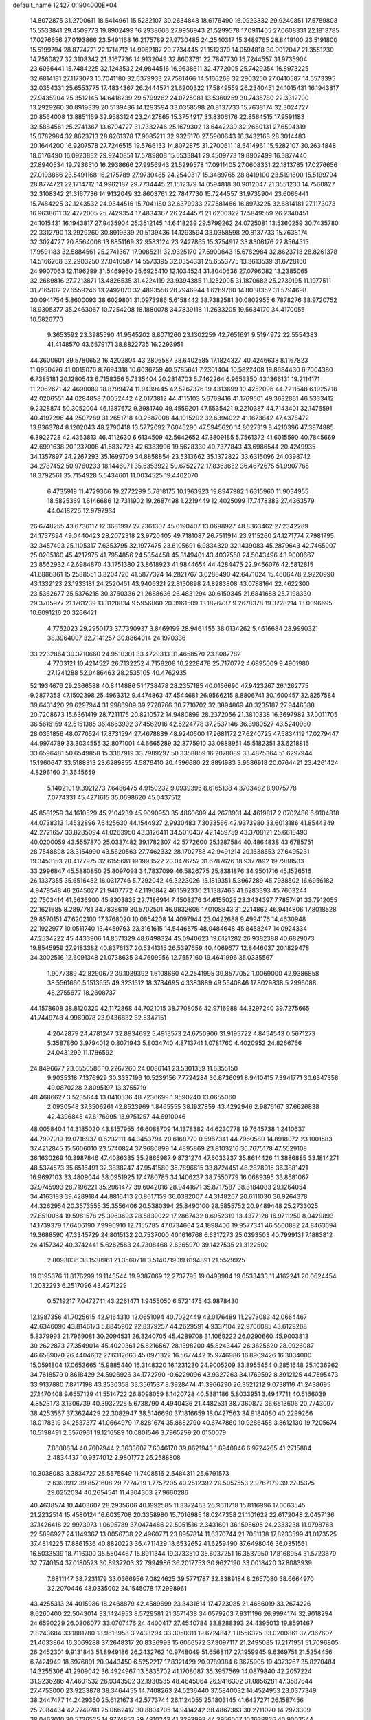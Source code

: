 default_name                                                                    
12427  0.1904000E+04
  14.8072875  31.2700611  18.5414961  15.5282107  30.2634848  18.6176490
  16.0923832  29.9240851  17.5789808  15.5533841  29.4509773  19.8902499
  16.2938666  27.9956943  21.5299578  17.0911405  27.0608331  22.1813785
  17.0276656  27.0193866  23.5491168  16.2175789  27.9730485  24.2540317
  15.3489765  28.8419100  23.5191800  15.5199794  28.8774721  22.1714712
  14.9962187  29.7734445  21.1512379  14.0594818  30.9012047  21.3551230
  14.7560827  32.3108342  21.3167736  14.9132049  32.8603761  22.7847730
  15.7244557  31.9735904  23.6066441  15.7484225  32.1243532  24.9844516
  16.9638611  32.4772005  25.7429354  16.8973225  32.6814181  27.1173073
  15.7041180  32.6379933  27.7581466  14.5166268  32.2903250  27.0410587
  14.5573395  32.0354331  25.6553775  17.4834367  26.2444571  21.6200322
  17.5849559  26.2340451  24.1015431  16.1943817  27.9435904  25.3512145
  14.6418239  29.5799262  24.0725081  13.5360259  30.7435780  22.3312790
  13.2929260  30.8919339  20.5139436  14.1293594  33.0358598  20.8137733
  15.7638174  32.3024727  20.8564008  13.8851169  32.9583124  23.2427865
  15.3754917  33.8306176  22.8564515  17.9591183  32.5884561  25.2741367
  13.6704727  31.7332746  25.1679302  13.6442239  32.2660131  27.6594319
  15.6782984  32.8623713  28.8261378  17.9085211  32.9325170  27.5900643
  16.3432168  28.3014483  20.1644200  16.9207578  27.7246515  19.5766153
  14.8072875  31.2700611  18.5414961  15.5282107  30.2634848  18.6176490
  16.0923832  29.9240851  17.5789808  15.5533841  29.4509773  19.8902499
  16.3877440  27.8940534  19.7936510  16.2938666  27.9956943  21.5299578
  17.0911405  27.0608331  22.1813785  17.0276656  27.0193866  23.5491168
  16.2175789  27.9730485  24.2540317  15.3489765  28.8419100  23.5191800
  15.5199794  28.8774721  22.1714712  14.9962187  29.7734445  21.1512379
  14.0594818  30.9012047  21.3551230  14.7560827  32.3108342  21.3167736
  14.9132049  32.8603761  22.7847730  15.7244557  31.9735904  23.6066441
  15.7484225  32.1243532  24.9844516  15.7041180  32.6379933  27.7581466
  16.8973225  32.6814181  27.1173073  16.9638611  32.4772005  25.7429354
  17.4834367  26.2444571  21.6200322  17.5849559  26.2340451  24.1015431
  16.1943817  27.9435904  25.3512145  14.6418239  29.5799262  24.0725081
  13.5360259  30.7435780  22.3312790  13.2929260  30.8919339  20.5139436
  14.1293594  33.0358598  20.8137733  15.7638174  32.3024727  20.8564008
  13.8851169  32.9583124  23.2427865  15.3754917  33.8306176  22.8564515
  17.9591183  32.5884561  25.2741367  17.9085211  32.9325170  27.5900643
  15.6782984  32.8623713  28.8261378  14.5166268  32.2903250  27.0410587
  14.5573395  32.0354331  25.6553775  13.3613539  31.6728160  24.9907063
  12.1196299  31.5469950  25.6925410  12.1034524  31.8040636  27.0796082
  13.2385065  32.2689816  27.7213871  13.4826535  31.4224119  23.9394385
  11.1252005  31.1870682  25.2739195  11.1977511  31.7165102  27.6559246
  13.2492070  32.4893556  28.7946944   1.6269760  14.8038352  31.5794698
  30.0941754   5.8600093  38.6029801  31.0973986   5.6158442  38.7382581
  30.0802955   6.7878276  38.9720752  18.9305377  35.2463067  10.7254208
  18.1880078  34.7839118  11.2633205  19.5634170  34.4170055  10.5826770
   9.3653592  23.3985590  41.9545202   8.8071260  23.1302259  42.7651691
   9.5194972  22.5554383  41.4148570  43.6579171  38.8822735  16.2293951
  44.3600601  39.5780652  16.4202804  43.2806587  38.6402585  17.1824327
  40.4246633   8.1167823  11.0950476  41.0019076   8.7694318  10.6036759
  40.5785641   7.2301404  10.5822408  19.8684430   6.7004380   6.7385181
  20.1280543   6.7158356   5.7335404  20.2814703   5.7462264   6.9653350
  43.1366131  19.2114171  11.2062671  42.4690089  18.8799474  11.9439445
  42.5267376  19.4313699  10.4252096  44.7211548   6.1925718  42.0206551
  44.0284858   7.0052442  42.0173812  44.4115103   5.6769416  41.1769501
  49.3632861  46.5333412   9.2328874  50.3052004  46.1387672   9.3981740
  49.4559201  47.5535421   9.2210387  44.7143401  32.1476591  40.4197296
  44.2507289  31.2651718  40.2687008  44.1015292  32.6394022  41.1673842
  47.4378472  13.8363784   8.1202043  48.2790418  13.5772092   7.6045290
  47.5945620  14.8027319   8.4210396  47.3974885   6.3922728  42.4363813
  46.4112630   6.6134509  42.5642652  47.3809185   5.7561372  41.6015590
  40.7845669  42.6991638  20.1237008  41.5832723  42.6383996  19.5628330
  40.7377843  43.6986544  20.4249935  34.1357897  24.2267293  35.1699709
  34.8858854  23.5313662  35.1372822  33.6315096  24.0398742  34.2787452
  50.9760233  18.1446071  35.5353922  50.6752272  17.8363652  36.4672675
  51.9907765  18.3792561  35.7154928   5.5434601  11.0034525  19.4402070
   6.4735919  11.4729366  19.2772299   5.7818175  10.1363923  19.8947982
   1.6315960  11.9034955  18.5825369   1.6146686  12.7311902  19.2687498
   1.2219449  12.4025099  17.7478383  27.4363579  44.0418226  12.9797934
  26.6748255  43.6736117  12.3681997  27.2361307  45.0190407  13.0698927
  48.8363462  27.2342289  24.1737694  49.0440423  28.2072318  23.9720405
  49.7181087  26.7511914  23.9115260  24.1271774   7.7981795  32.3457493
  25.1105317   7.6353795  32.1977475  23.6105691   6.9834320  32.1439083
  45.2879643  42.7465007  25.0205160  45.4217975  41.7954856  24.5354458
  45.8149401  43.4037558  24.5043496  43.9000667  23.8562932  42.6984870
  43.1751380  23.8618923  41.9844654  44.4284475  22.9456076  42.5812815
  41.6886361  15.2588551   3.3204720  41.5877324  14.2821767   3.0288490
  42.6471024  15.4606478   2.9220990  43.1332123  23.1933181  24.2520451
  43.9406321  22.8150898  24.8283808  43.0788164  22.4622300  23.5362677
  25.5376218  30.3760336  21.2688636  26.4831294  30.6150345  21.6841688
  25.7198330  29.3705977  21.1761239  13.3120834   9.5956860  20.3961509
  13.1826737   9.2678378  19.3728214  13.0096695  10.6091216  20.3266421
   4.7752023  29.2950173  37.7390937   3.8469199  28.9461455  38.0134262
   5.4616684  28.9990321  38.3964007  32.7141257  30.8864014  24.1970336
  33.2232864  30.3710660  24.9510301  33.4729313  31.4658570  23.8087782
   4.7703121  10.4214527  26.7132252   4.7158208  10.2228478  25.7170772
   4.6995009   9.4901980  27.1241288  52.0486463  28.2535105  40.4762935
  52.1934676  29.2366588  40.8414886  51.1738478  28.2357185  40.0166690
  47.9423267  26.1262775   9.2877358  47.1502398  25.4963312   9.4474863
  47.4544681  26.9566215   8.8806741  30.1600457  32.8257584  39.6431420
  29.6297944  31.9986909  39.2728766  30.7710702  32.3894869  40.3235187
  27.9446388  20.7208673  15.6361419  28.7211175  20.8210572  14.9480899
  28.2372056  21.3810338  16.3697982  37.0011705  36.5616159  42.5151385
  36.4663992  37.4562916  42.5224778  37.2537146  36.3980527  43.5240980
  28.0351856  48.0770524  17.8731594  27.4678839  48.9240500  17.9681172
  27.6240725  47.5834119  17.0279447  44.9974789  33.3034555  32.8071001
  44.6665289  32.3775910  33.0888951  45.5182351  33.6218815  33.6596481
  50.6549858  15.3367919  33.7989297  50.3358859  16.2078089  33.4875364
  51.6297944  15.1960647  33.5188313  23.6289855   4.5876410  20.4596680
  22.8891983   3.9686918  20.0764421  23.4261424   4.8296160  21.3645659
   5.1402101   9.3921273   7.6486475   4.9150232   9.0939396   8.6165138
   4.3703482   8.9075778   7.0774331  45.4271615  35.0698620  45.0437512
  45.8581259  34.1610529  45.2104239  45.9090953  35.4860609  44.2673931
  44.4619817   2.0702486   6.9104818  44.0738313   1.4532896   7.6425630
  44.1544937   2.9930483   7.3033566  42.9373980  33.6013186  41.8544349
  42.2721657  33.8285094  41.0263950  43.3126411  34.5010437  42.1459759
  43.3708121  25.6618493  40.0200059  43.5557870  25.0337482  39.1782307
  42.5772600  25.1287584  40.4864838  43.6785751  28.7548898  28.3154990
  43.5620563  27.7462332  28.1702788  42.9491214  29.1638553  27.6495231
  19.3453153  20.4177975  32.6155681  19.1993522  20.0476752  31.6787626
  18.9377892  19.7988533  33.2996847  45.5880850  25.8097098  34.7837099
  46.5826775  25.8381876  34.9501716  45.1526516  26.1337355  35.6516452
  16.0317746   5.7292042  46.3223026  15.1819351   5.3967289  45.7938502
  16.6956182   4.9478548  46.2645027  21.9407772  42.1196842  46.1592330
  21.1387463  41.6283393  45.7603244  22.7503414  41.5636900  45.8303835
  22.7186914   7.4508276  34.6155025  23.3434397   7.7857491  33.7912055
  22.1621685   8.2897781  34.7838619  30.5702501  46.9832606  17.0108843
  31.2214862  46.9414806  17.8018528  29.8570151  47.6202100  17.3768020
  10.0854208  14.4097944  23.0422688   9.4994176  14.4630948  22.1922977
  10.0511740  13.4459763  23.3161615  14.5446575  48.0484648  45.8458247
  14.0924334  47.2534222  45.4433906  14.8571329  48.6498324  45.0940623
  19.6121282  26.9382388  40.6829073  19.8545959  27.9183382  40.8376137
  20.5341315  26.5397659  40.4069677  12.8446037  20.1829478  34.3002516
  12.6091348  21.0738635  34.7609956  12.7557160  19.4641996  35.0335567
   1.9077389  42.8290672  39.1039392   1.6108660  42.2541995  39.8577052
   1.0069000  42.9386858  38.5561660   5.1513655  49.3231512  18.3734695
   4.3383889  49.5540846  17.8029838   5.2996088  48.2755677  18.2608737
  44.1578608  38.8120320  42.1172868  44.7021015  38.7708056  42.9716988
  44.3297240  39.7275665  41.7449748   4.9969078  23.9436832  32.5347151
   4.2042879  24.4781247  32.8934692   5.4913573  24.6750906  31.9195722
   4.8454543   0.5671273   5.3587860   3.9794012   0.8071943   5.8034740
   4.8713741   1.0781760   4.4020952  24.8266766  24.0431299  11.1786592
  24.8496677  23.6550586  10.2267260  24.0086141  23.5301359  11.6355150
   9.9035318   7.1376929  30.3337196  10.5239156   7.7724284  30.8736091
   8.9410415   7.3941771  30.6347358  49.0870228   2.8095197  13.3755719
  48.4686627   3.5235644  13.0410336  48.7236699   1.9590240  13.0655060
   2.0930548  37.3506261  42.8523969   1.8465555  38.1927859  43.4292946
   2.9876167  37.6626838  42.4396845  47.6176995  13.9751257  44.6910046
  48.0058404  14.3185020  43.8157955  46.6088709  14.1378382  44.6230778
  19.7645738   1.2410637  44.7997919  19.0716937   0.6232111  44.3453794
  20.6168770   0.5967341  44.7960580  14.8918072  23.1001583  37.4212845
  15.5606010  23.5740824  37.9680899  14.4895869  23.8103216  36.7675178
  47.5529108  36.1630269  10.3987846  47.4086335  35.2866987   9.8731274
  47.6033237  35.8614426  11.3886885  33.1814271  48.5374573  35.6516491
  32.3838247  47.9541580  35.7896615  33.8724451  48.2828915  36.3881421
  16.9697103  33.4809044  38.0951925  17.4780785  34.1406237  38.7550779
  16.0689395  33.8581067  37.9745993  28.7196221  35.2961477  39.6042016
  28.9441671  35.8717587  38.8184083  29.1264054  34.4163183  39.4289184
  44.8816413  20.8617159  36.0382007  44.3148267  20.6111030  36.9264378
  44.3262954  20.3573555  35.3556406  20.5380394  25.8490100  28.5855752
  20.9489448  25.2733025  27.8510064  19.5961578  25.3963693  28.5839022
  17.2867432   8.6952319  13.4377128  16.9711259   8.0429893  14.1739379
  17.6406190   7.9990910  12.7155785  47.0734664  24.1898406  19.9577341
  46.5500882  24.8463694  19.3688590  47.3345729  24.8015132  20.7537000
  40.1616768   6.6317273  25.0393503  40.7999131   7.1883812  24.4157342
  40.3742441   5.6262563  24.7308468   2.6365970  39.1427535  21.3122502
   2.8093036  38.1538961  21.3560718   3.5140719  39.6194891  21.5529925
  19.0195376  11.8176299  19.1143544  19.9387069  12.2737795  19.0498984
  19.0533433  11.4162241  20.0624454   1.2032293   6.2517096  43.4271229
   0.5719217   7.0472741  43.2261471   1.9455050   6.5721475  43.9878430
  12.1987356  41.7025615  42.9164310  12.0651094  40.7022449  43.0176489
  11.2973083  42.0664467  42.6346090  43.8146173   5.8845902  22.8379257
  44.2629591   4.9337104  22.9706085  43.6129268   5.8379993  21.7969081
  30.2094531  26.3240705  45.4289708  31.1069222  26.0290660  45.9003813
  30.2622873  27.3549014  45.4020361  25.8216567  28.1398200  45.8243447
  26.3625620  28.0926087  46.6589070  26.4404602  27.6312663  45.0971322
  16.5677442  15.9746986  16.8909426  16.3034000  15.0591804  17.0653665
  15.9885440  16.3148320  16.1231230  24.9005209  33.8955454   0.2851648
  25.1036962  34.7618579   0.8618429  24.5926926  34.1772790  -0.6229096
  43.9327263  34.1769592   8.3912125  44.7595473  33.9137880   7.8717198
  43.3530358  33.3561537   8.3928474  41.3966290  26.3521212   9.0738116
  41.2438695  27.1470408   9.6557129  41.5514722  26.8098059   8.1420728
  40.5381186   5.8033951   3.4947711  40.5166039   4.8523173   3.1306739
  40.3932225   5.6738790   4.4940436  21.4482531  38.7360872  36.6513606
  20.7743097  38.4253567  37.3624429  22.3082947  38.5146690  37.1816659
  18.0427563  34.9184080  40.2299266  18.0178319  34.2537377  41.0664979
  17.8281674  35.8682790  40.6747860  10.9286458   3.3612130  19.7205674
  10.5198491   2.5576961  19.1216589  10.0801546   3.7965259  20.0150079
   7.8688634  40.7607944   2.3633607   7.6046170  39.8621943   1.8940846
   6.9724265  41.2715884   2.4834437  10.9374012   2.9801772  26.2588808
  10.3038083   3.3834727  25.5575549  11.7408516   2.5484311  25.6791573
   2.6393912  39.8571608  29.7774719   1.7757205  40.2512392  29.5057553
   2.9767179  39.2705325  29.0252034  40.2654541  11.4304303  27.9660286
  40.4638574  10.4403607  28.2935606  40.1992585  11.3372463  26.9611718
  15.8116996  17.0063545  21.2232514  15.4580124  16.6035708  20.3358980
  15.7016985  18.0247358  21.1101622  22.6172048   2.0457136  37.1426416
  22.9973973   1.0695789  37.0474486  22.5051516   2.3431601  36.1598695
  24.2333238  11.9798763  22.5896927  24.1149367  13.0056738  22.4960771
  23.8957814  11.6370744  21.7051138  17.8233599  41.0173525  37.4814225
  17.8861536  40.8820223  36.4711429  18.6532652  41.6259490  37.6498046
  36.0351561  16.5033539  18.7116300  35.5504467  15.8911344  19.3733510
  35.6037251  16.3537950  17.8168954  31.5723679  32.7740154  37.0180523
  30.8937203  32.7994986  36.2017753  30.9627190  33.0018420  37.8083939
   7.6811147  38.7231179  33.0366956   7.0824625  39.5771787  32.8389184
   8.2657080  38.6664970  32.2070446  43.0335002  24.1545078  17.2998961
  43.4255313  24.4015986  18.2468879  42.4589699  23.3431814  17.4723085
  21.4686019  33.2674226   8.6260400  22.5043014  33.1424953   8.5729581
  21.3571438  34.0579203   7.9311196  26.9994174  32.9018294  24.6590229
  26.0306077  33.0707476  24.4400417  27.4540784  33.8288393  24.4395013
  19.8591467   2.8243684  33.1881780  18.9618958   3.2433294  33.3050311
  19.6724847   1.8556325  33.0200861  37.7367607  21.4033864  16.3069288
  37.2648317  20.8336993  15.6066572  37.3097117  21.2495085  17.2171951
  51.7096805  26.2452301   9.9131843  51.8949186  26.2432762  10.9748049
  51.6568117  27.1959945   9.6369751  21.5254456   6.7424949  18.6976801
  20.9443450   6.5252217  17.8321429  20.9789384   6.3675905  19.4373267
  35.8270484  14.3255306  41.2909042  36.4924967  13.5835702  41.1708087
  35.3957569  14.0879840  42.2057224  31.9236286  47.4601532  26.9343502
  32.1930535  48.4645064  26.9416302  31.0856281  47.3587644  27.4753000
  23.9233878  38.3464455  14.7408263  24.5236440  37.5840032  14.4524953
  23.0377349  38.2447477  14.2429350  25.6121673  42.5773744  26.1124055
  25.1803145  41.6427271  26.1587456  25.7084434  42.7749781  25.0662417
  30.8804705  14.9414242  38.4867383  30.2711020  14.2973309  38.0463010
  30.5726525  14.9774853  39.4810243  41.3293998  44.3956067  10.1638826
  40.9003544  44.6840448  10.9957682  40.6161806  43.8801568   9.5831351
  22.7903076  38.3891649  30.6156808  22.2438901  38.2313534  29.7637250
  22.4132368  39.1890537  31.0957686  35.8093824  25.1129858  28.9643013
  36.2303395  25.5059712  28.1036119  36.5139850  25.1811028  29.6932059
  27.1151129  46.6601612  27.9597682  26.5200220  47.4645401  28.2857207
  26.4004162  45.9774930  27.7992442  39.0089075  23.5842544   2.4842648
  38.7270569  24.5459162   2.3669813  39.3360485  23.3361105   1.4934441
  43.7666965  30.9256009   5.5487755  43.6498932  30.1024703   4.9293927
  43.7669719  31.6817899   4.8784244  41.0622315  43.2400033  14.3573767
  40.6700448  42.4669155  13.8140039  40.2367592  43.7047407  14.6937279
  44.7651164  45.1633085  19.0257949  45.6728020  44.8705955  19.4219207
  45.0426714  45.3515150  18.0232457  40.5443808  41.4007204  22.4235969
  40.8641476  41.9238108  23.1705128  40.7690245  41.9193827  21.5716449
  15.7323787   1.1613715   9.3194876  16.1901019   1.1200740  10.2458576
  15.3315130   2.1868423   9.3731614   9.2746973   6.3739289   3.7970765
   9.2597977   6.8638413   2.9169612   8.3442369   6.5739854   4.2014961
  44.7451966  23.4281546  33.9309524  44.1721589  23.0101579  34.6501278
  44.8531116  24.4326313  34.2409788  52.0718304  26.8748449  44.0037825
  52.8619007  26.9475499  43.3694675  51.7640504  25.8761484  43.9918617
  15.7738235  45.9368207  27.4489095  16.5017636  46.4285540  27.9594950
  16.1738262  45.0323679  27.0818241  46.3584272   9.0501230  24.7493709
  46.2695510   8.1937186  25.3743745  46.2485735   8.6050959  23.8347583
  45.6896740  41.8400355  33.6853486  45.9296293  42.8115770  34.0384586
  46.5992435  41.3533506  33.9681318  11.2598924  19.2182770   6.9477341
  12.1645039  19.2241847   7.4303682  11.1978043  18.2979726   6.4851229
  31.5476903  12.1577733  22.2803975  32.3667964  11.9328831  21.7058922
  31.3608758  11.2793568  22.7828255  35.8115594  40.4010088  14.2951920
  35.8146010  40.8481019  15.2338902  35.6313978  39.3678805  14.4790800
   8.0636971  12.6999371  28.8743496   7.4741499  12.3691193  28.0743765
   8.6965796  13.4199940  28.3809158  44.5889804   9.6730483  18.4613083
  43.6453178   9.5663153  18.9116675  44.7749144  10.6224126  18.3958135
   6.0408692  34.3667571  16.0319323   5.9578305  33.7224924  16.8226918
   5.0701195  34.7172265  15.8642737  11.8047184  26.7410272  41.3241484
  10.8116578  26.4895668  41.2239614  12.3695678  25.9519656  40.9872144
   6.4760211  38.2103964  39.7816546   6.1679576  37.7086276  40.5921351
   6.0239176  37.6296956  39.0221604  13.7677187  21.0180733   9.4072824
  13.5388109  20.2830189   8.6497741  14.0410777  20.3512304  10.1834737
  18.5815605  12.8137701  32.7221441  18.5880759  11.7612388  32.9680874
  17.5468779  12.9226318  32.5770982  18.6129560  16.4772829   2.8732851
  19.2804112  17.2202877   2.7771213  17.8671003  16.6765621   2.1919287
   0.3588285   4.3239580   2.4056189   1.0768424   3.6477776   2.4777940
  -0.3989269   3.9051228   1.7846191  24.2205369  13.8406132  41.6439903
  24.2494160  13.8023568  42.6619758  23.2347354  14.0307025  41.3701633
  20.1539021  38.5617324   2.3496873  19.5287439  38.9922455   1.6107746
  20.6159249  39.3693685   2.7976491  38.4469440  27.3665730  12.9467922
  39.3873238  27.5293685  12.8345458  38.2472513  27.3829452  13.9772689
  45.9169023  18.6577217  38.9557229  45.0855353  19.1583648  38.7006610
  46.5049881  18.6456483  38.1071418   7.1142997   9.0090062  45.8177083
   7.3751347   8.1304147  46.2374228   6.5492170   8.7965985  44.9870868
   3.0948122  20.2548464  19.3806731   2.1158560  20.4821966  19.5324858
   3.6728341  20.6739966  20.0627289  18.5565446  33.1875244   0.8045837
  19.3485257  33.3681993   1.4239176  18.6744248  32.1761212   0.5581066
  40.9046058  31.5659136  22.9627419  41.4008286  31.6293222  23.7757416
  41.6321963  31.4113832  22.2337174  38.2390379   8.9498701  34.8591589
  37.4924121   9.3383230  34.2157167  38.6147540   9.7612850  35.3401110
  12.5193284  23.2208878  28.6531831  13.2758353  23.3420576  27.8989999
  12.4920123  24.1608344  29.0428144  24.5374952  47.6342175  22.5675795
  24.4884341  48.3248126  21.8294282  23.6362825  47.1447116  22.5131675
  24.0559443  16.6662632  12.0164434  23.1386206  16.4673449  12.3283273
  24.6672560  15.9486632  12.4434284   4.5974718  26.1392626   1.1035533
   3.9232889  26.2507470   0.3365262   4.5086821  25.1673254   1.3422944
   2.3483886   0.7165567   6.5556409   2.5818883   1.5976964   7.0059939
   1.5609172   0.8600254   5.9168409  44.6330137  28.0837886  11.9550852
  44.3251702  28.9471848  11.5017607  44.6086666  28.3056318  12.9712047
  10.2388676  10.8050272  20.3185913   9.8693000  11.0702562  21.2892713
  11.0374693  11.3353101  20.1956731  47.8963845   5.8562160   6.4849475
  46.9072473   6.1529173   6.3932947  48.3129342   6.2854186   7.2535953
  27.0789684  15.7427503   3.6292724  27.6659087  15.2685352   4.3387253
  26.1601254  15.3306884   3.7113035  36.8241839  44.2571204   1.3440847
  36.5501219  44.8843044   2.1621791  37.3131320  44.9020973   0.7219636
  29.3166180  35.3286232  42.2947300  28.8705809  35.2131790  41.3465832
  28.8930938  34.4706388  42.7707724  22.7517993  26.3028423   8.5237447
  23.4962781  25.6084044   8.6718036  21.9390423  25.8033789   8.2256155
   7.7908119  36.8392992  23.0220871   8.6295926  37.4487151  23.1916237
   7.8681445  36.5790854  22.0521495  34.1633000   1.3382336  21.9133482
  33.7310911   2.2547671  22.0895172  34.0032840   0.7342045  22.7340225
  41.6167081  43.1501593  31.5240555  42.3194782  43.0058242  30.7545143
  40.7862197  43.4414113  31.0162455  33.2980319  49.0800963   7.7432359
  33.5994312  49.3676992   8.6704594  34.1290147  48.6860697   7.3023265
   5.2368303  12.0101091   8.4019246   5.0771063  11.0840986   7.9134594
   5.0498475  11.7460688   9.4156235   6.2217338  40.0603624  28.4520374
   6.7731674  39.2234202  28.3135754   5.8074857  40.2684659  27.5468565
  43.2161143   2.9047328  17.1204652  42.5814662   3.6369853  16.9368543
  42.7442778   2.0668038  16.8091097   1.6559055   7.9405731  35.0967409
   2.3738047   7.3328243  34.6858716   1.6053850   7.7614164  36.0819180
  27.3287154  22.5283228  13.2247025  26.9113344  22.0538983  13.9561610
  28.2719001  22.0702316  13.1294224  32.8923728   7.9351507  42.7210225
  33.2377232   7.5455437  41.8545084  32.4684515   8.8536872  42.4584228
  14.2865020  20.3289351  25.7974563  13.6523526  20.6056080  26.5692949
  15.0705899  19.8905640  26.3536552  50.9479014  25.8616785  23.3206178
  50.9455832  24.9223207  22.9216570  51.9305806  26.0058614  23.6462288
  39.0306029  32.6374720  37.5101988  39.0001226  32.8166631  38.5641938
  38.2968857  31.8356057  37.4360770  31.0692169  42.8274593  45.7054030
  31.9521458  42.8790892  45.1990756  31.1411124  42.3086640  46.4952341
  26.6280736  11.4236573  10.6444794  26.3061957  12.1650033  10.0476861
  26.8345215  11.9980100  11.5249587   3.2587340  43.4197771  34.4167798
   3.9367242  43.9900490  34.9317243   2.3157793  43.8362601  34.7374845
   6.9063575  28.9336689  29.6970249   6.1272110  28.3353546  29.3583929
   7.2158500  29.3995108  28.7792201  26.0612844  19.6348631   0.0534904
  25.5712487  18.7811915  -0.1790924  25.9368550  19.6983452   1.1104981
  27.7960404  47.5192139  44.2747675  28.1823596  48.0199958  45.0650054
  27.4980633  46.6316381  44.7174737  38.2772591  23.7608942   9.5371335
  39.2514844  23.8372394   9.9357064  37.7573616  24.3685933  10.1995195
   6.0303213   4.9318844  44.2557577   5.2638793   5.2614989  44.8298991
   5.5865270   4.0876475  43.7518785  18.4408325   5.0897390   3.9702820
  17.7457898   5.7138605   3.5667280  17.9669219   4.6025302   4.7486578
   3.6678044  14.6409927  24.3154869   3.0982564  13.8011469  24.5484301
   3.6418426  14.6122578  23.2507429  15.6209923  19.0586096  43.3080723
  15.9069062  19.6068437  42.4923093  14.8975517  19.6406025  43.7493816
  51.7175512  46.3915546  44.3554434  52.0054694  47.2452324  44.7688033
  51.4000293  46.5961219  43.3681956  51.1012761  36.2636184   8.6769584
  52.0759089  36.5061103   8.9067337  50.6843307  37.1139325   8.3904939
  16.0617227   9.5505658  37.0670129  16.0181891   8.6313589  36.7115172
  16.1326762  10.2217840  36.3570825  18.0580595  41.3831992   5.6146642
  18.9640749  40.9964219   5.9222998  17.7597184  41.9162467   6.4160134
  51.6954993  39.4938349  22.9536314  52.0025732  39.1669627  23.8748301
  51.3042882  40.4253106  23.0992726  28.3383695  37.1188347  19.0295359
  28.9373841  36.6425838  18.3352892  27.4617672  36.5690357  19.1197719
  27.6960920  31.4805812  22.4842366  28.6855471  31.1204427  22.6096643
  27.6311347  32.1411044  23.2780525  36.8909469   7.1761708  36.3440794
  37.3457616   7.8441209  35.6733385  37.6185803   6.4805431  36.4959169
  46.8171726  15.3005244  25.6417582  47.6357253  15.9438035  25.8349410
  47.1218885  14.3906575  25.9446433  27.4261488  13.7572416  24.9477008
  26.9749015  14.2183205  25.7440529  27.9293965  12.9663127  25.3083189
  13.4509332  48.1206693  40.7130495  12.4596190  48.2248236  40.6118111
  13.7690122  48.0807272  39.7477051  39.2215154  43.5927380  29.5203992
  38.7855277  42.7869558  30.0732265  39.4286044  43.1226526  28.5844043
  21.1808597  16.0560541   4.4775241  21.2538839  15.8195393   3.5077634
  21.0586322  15.1368722   4.9219769   5.9764619  47.7216094   4.7327811
   5.5385334  48.6393135   5.0114516   5.6594987  47.6784334   3.7330220
  11.0034732  28.6886175  11.7196224  11.3453798  28.0437075  12.5060911
  10.9637155  28.1090502  10.8854298  24.6609877  39.9569943  25.9878501
  24.4773846  39.8070169  26.9682547  23.8477346  39.6859520  25.4574814
  34.6989572  39.4288008   7.4962634  34.3069590  40.3221178   7.7504596
  35.1226666  39.1416779   8.3982375  49.0412683  18.3904191  24.1045107
  48.6131757  17.9665706  24.9289248  49.9389769  18.6838814  24.5250071
  46.5854723   5.7020061  17.3322529  47.2538046   6.2431502  17.9102487
  46.9350968   4.8033464  17.1569554  17.0398873  31.9648501   4.6754501
  16.6545551  31.7603448   5.5866898  16.6189026  31.3218503   4.0212880
   6.0181087   5.6511250  11.2953641   5.0384526   5.7369942  11.5033028
   6.4499427   6.2765105  11.9978042   4.9391619  13.4022470   2.2919684
   4.8957100  12.5969899   1.6788434   4.4811877  13.0095148   3.1766934
  30.3645823  40.0773042  17.3542876  29.7599127  40.2993926  18.1964376
  29.5668064  39.8969246  16.6752190  24.2222613  47.6142990  11.0065909
  23.4897859  47.9644552  11.5866903  24.8861263  47.2241812  11.6735093
  28.6976857  31.1713028  38.2708061  29.0312303  30.9630630  37.3220476
  27.9034682  31.7509211  38.1920691  28.7956557   2.0103515   0.8917280
  29.2835170   1.9452611   1.7459619  28.0622322   2.7412542   1.0504545
  50.0328729   4.9120697  24.2838567  49.0234278   5.0931763  24.5362609
  50.0862849   5.4061157  23.4153477  29.6785025  30.5231560  43.3227784
  29.0602033  29.8188437  42.8350201  30.1690333  29.9246151  44.0187672
  42.1495271   7.9607304  23.9065141  42.8306223   7.3212851  23.5344868
  42.6920242   8.5795947  24.5345615   7.9984277  14.8670266  38.4210039
   8.8118933  14.2586927  38.3340314   8.4399630  15.7467302  38.8217503
  43.6219934  14.1955932  14.2645895  43.6512941  15.0643076  14.7818105
  42.7866928  14.3521458  13.6117002  19.5482715  36.2739996  20.6074091
  19.2749294  36.0914911  19.6473726  20.5278491  36.4528486  20.5558986
   2.7913475  42.4191685  15.8140269   3.7291483  42.3679160  15.2944603
   2.8669497  41.6578148  16.4521949  18.6211969  26.7308918   7.9713924
  18.8840832  27.4858403   8.6610071  19.3585874  25.9873454   8.1010696
   5.9704537  30.3266609  18.2158284   5.4542320  29.6867878  18.8789184
   6.2353921  29.7511297  17.4267597  28.2127493   6.8968627  29.6475240
  27.2686606   6.8883189  29.2610958  28.5667467   5.9409386  29.5827294
  51.2288297  28.2026793  31.7941193  51.2251895  27.2950361  32.2835071
  51.4035518  28.0065369  30.8162535  43.1948065  36.2261631  17.5829403
  44.0631136  35.7203917  17.8375771  42.7433433  35.6314763  16.8695843
  31.9473764  47.9715365  22.7316237  31.1652079  48.5274292  22.4149532
  32.1639460  47.3155924  21.9573326  20.7254681   0.9300321   4.0598213
  19.8287016   1.2421401   4.5283571  20.5843269  -0.0870321   3.9319078
  13.9992919   6.1941654  21.2725291  14.8786930   6.5210563  21.6799419
  13.2648046   6.8565636  21.5744687  30.4042569  43.3598776   7.6424799
  29.6311391  43.9349324   7.9594767  31.2556923  43.8270094   7.9799133
  32.9348780  12.9733292  28.3962884  33.9152736  13.2896717  28.7327516
  32.4170877  12.8643829  29.2294012  31.8750917  22.5947792   8.7625940
  31.4339490  21.8505850   9.2275005  31.4815437  22.7433872   7.8472777
  51.2041955  34.9063442  40.4261782  52.1564872  34.8593992  40.8504236
  51.3231087  35.2949873  39.5034942   3.6744634   6.8456074  31.1764571
   3.5364221   7.7745514  30.7782891   3.4845793   7.0035494  32.1421012
  37.0558844   5.6240280  22.2049398  37.8288821   5.1374456  21.7554565
  36.2072554   5.1326380  21.9046717  43.5392042  16.0594642  31.7943936
  42.5107518  15.9061116  31.5897113  43.7173286  16.8983553  31.2008145
  13.0901345   6.3653752  18.3955092  12.7628834   5.6759909  17.7212596
  13.3482206   5.9274400  19.3046226  17.8780018  13.9814566  24.1734970
  17.8023744  12.9890832  24.0959100  18.1715605  14.2834346  23.2651963
  20.0523392  31.2148405   3.9168121  19.1645459  31.7443363   3.9869068
  20.7397372  31.9306552   4.2775146  48.0164106  30.5345898  35.1508744
  48.9503607  30.1490437  35.0002344  47.4612266  30.0968560  34.4022724
  49.6263439  14.5553151  19.4792640  50.2502030  14.7821457  18.6960246
  48.9697153  13.8640328  19.0145372   0.4351438  42.0038560  13.1399144
  -0.0575516  41.1700063  13.3848046   1.1852950  42.1835868  13.8592524
  29.2543818  13.9322276  29.0277555  29.7264634  14.7864372  28.7000984
  28.3242715  14.3224749  29.3587931  48.1293994  17.8633744  45.0485763
  49.0397873  17.8521698  44.5194099  47.4922567  17.9610270  44.2224924
  15.2517718  46.1294801  13.0145560  14.3113524  46.6134677  13.1553011
  15.8528920  46.8870134  12.7420955  19.8389280   8.1868411  30.2137462
  20.3257566   7.5502026  29.5090162  20.1583615   9.1496799  29.9569854
  22.5967133  48.3988099  29.0560205  21.9388263  47.5730112  29.3423303
  22.0718754  48.6818939  28.2426947  20.3327380  27.7156876  33.4371236
  20.5987784  27.2632262  32.5714721  20.5533905  27.0135951  34.2084820
   3.6065957  31.4982705  41.1644186   3.5315804  31.8012506  40.2264965
   2.6501664  31.2681512  41.4239344  27.7872341   9.9737284   8.3957909
  27.8102178  10.2645572   9.3672823  26.9068121   9.3547165   8.3788724
  41.9888272  11.5811093   5.3044801  42.7061136  12.0819635   4.8536300
  41.3231639  12.2721262   5.6919070  19.0313051  36.3542261  34.3065744
  19.7944795  36.3809328  33.5492739  18.9064567  35.3090717  34.4466996
  27.8346386  46.5211049  25.0006695  27.6189468  46.0089919  25.8195608
  28.8601750  46.4003185  24.9233011  14.1696412  27.8621849  37.6169750
  13.1492436  28.1391900  37.7352318  14.5571083  28.0947199  38.5759478
   8.7435160   4.7280607  29.5789437   9.4452935   5.3797787  29.9840645
   8.0040415   4.6671681  30.3171315   6.2337771  43.2365195  17.0982191
   6.1091063  43.0482795  16.0788197   5.6174380  44.0061672  17.3099594
  45.0122110  46.1580804  33.3539366  45.5580668  45.4288363  33.8330472
  44.0027576  45.9832760  33.5804254   6.3093176   6.3503199  39.9649933
   6.4426051   7.0847616  40.6745243   5.5212212   5.7874604  40.3062885
  34.7833041  35.6480235   6.1682101  35.1430411  36.1099884   5.3067041
  35.3559109  36.0928571   6.9589227  27.7412420  18.2482222  10.4232402
  27.0847035  18.4769827  11.2067709  27.0985873  17.6431994   9.8393845
  44.1616336  15.7935789   2.4900251  44.1951720  16.5582523   1.8675937
  44.7647861  15.0842647   2.0477140  32.4346296   7.2620521  22.8881624
  31.7087606   6.5061696  22.9873972  31.8853991   8.0122969  23.3695476
   9.7515547  49.0934576   2.6778150   9.8613912  49.0978101   1.6500647
   9.3208472  48.2147387   2.8984904  27.2090923  33.3324357  20.3381017
  27.0274494  32.5301342  20.9747311  26.8834050  34.1062178  20.8895543
  39.4131167  48.7061568  29.2347439  39.0000591  48.6032237  28.3018659
  39.2102453  49.7822621  29.3318468  42.8154557  37.2531988   1.5086477
  42.9248897  38.2885138   1.6412783  43.0296003  37.1141299   0.5551617
  27.1416997  10.6143556  34.8972050  27.6693558  11.1589016  35.6574544
  26.9625183   9.7157720  35.3481465  33.1199613  25.2918455   6.0633113
  33.2963509  24.5261423   6.7239017  32.3615559  24.9229543   5.4455487
  29.8804187   8.3154108  11.0128586  28.8707769   8.1698476  10.9828531
  30.0267380   9.1817276  10.4766441  22.9193721  46.0207237   9.3959800
  23.0768731  45.1320116   9.7670076  23.3514449  46.7415770  10.0284962
  43.8289937  45.4188062   1.6114942  44.0444171  46.2216099   2.2552047
  43.1824457  44.8601177   2.1444204   1.3731057  38.8478679  19.0463548
   1.8805668  38.9244406  19.9376221   1.6532214  37.9530573  18.6484756
  36.6535832  21.3409107  27.6853817  36.1346563  22.0955556  27.3114009
  36.2904763  20.5270014  27.1397699  41.6501303  24.2078709   5.8285773
  42.1765323  23.4524224   5.3582781  42.1372100  25.0753502   5.7003851
  36.3426907  48.0734743  17.4753126  36.6579704  48.7937644  16.7626485
  35.3291775  48.2706985  17.4793617  21.8702004  14.7112453   1.9980912
  22.8294020  14.8888278   1.6914744  21.2914276  15.1484755   1.2546964
  49.2811433  16.2708630   2.8152475  48.6623345  16.9853403   2.3736267
  49.2823046  15.5256549   2.0893717  29.0079860  24.5760528  36.6493567
  28.3582626  23.9792659  37.2149405  29.9175536  24.3464801  37.0230765
  43.0205087  39.8554762   2.4096511  43.5010745  40.6924017   1.9659200
  43.4151379  39.9122933   3.3715974  49.2841642   6.6582684  15.8934697
  49.9470201   6.0813070  16.4672697  48.6337987   7.0148895  16.5150873
  20.8950750  48.0487436  20.5279394  21.4449521  47.5664710  21.2585425
  20.5959800  48.9012187  20.9598684  20.9413611   9.3239695   3.1159655
  21.2731768   9.7761405   2.2499833  20.0983122   8.8782840   2.7762002
  20.0061997  37.9020618  38.6247697  20.2988623  36.9290068  38.8000731
  18.9987662  37.8632393  38.6425642  31.9126491  29.4460088  15.8004392
  32.5488466  28.6744326  15.5877386  32.3572119  29.8962332  16.5868266
  30.6062259  24.3230404  25.2055044  31.5382624  24.6428756  25.0133593
  30.0159594  25.0178381  24.7477906  12.5695230  13.6015735  41.5441299
  12.4034666  13.9845959  42.4342871  13.1356036  12.7589220  41.7084218
  32.2154391  41.7383477   4.8005442  31.4818712  42.3295328   5.0763451
  33.0437639  42.1523036   5.2712846  50.8023954  47.2450843  28.7637922
  50.2404382  46.3227745  28.8888928  50.9061573  47.5534774  29.7738035
  39.5662435  20.0958015  27.0882233  38.8556238  19.9677515  27.8144500
  39.2884839  20.9099333  26.6005790  38.3247034  36.8684935  38.8160868
  39.2372194  37.0838771  39.2403197  37.9231532  36.0900516  39.3639363
  12.9112821  14.7469053  25.5963182  13.9956205  14.7479592  25.6206896
  12.7037234  13.9510433  24.9400892  26.8170264  44.8842530  32.5081482
  27.0822949  44.1015936  31.9113155  25.8012064  44.7428900  32.5927960
   2.5677611  10.0860331  45.9948794   2.1130964  10.5615429  45.2294278
   2.7060904   9.1142908  45.7103026  30.9846177  28.0318302  11.8744391
  30.5405272  28.2526297  10.9941999  30.3205350  27.4066838  12.3709980
  18.6365054  18.9824810  15.1780720  19.0790258  19.8188032  15.4203420
  18.2845013  19.0342595  14.2256951  16.3397061   6.3859812   2.8390048
  16.2185493   6.1931074   1.8302634  15.3822639   6.3152243   3.2609128
  29.7583466  24.9981215  41.9738946  30.4453535  25.6442657  41.6031181
  30.1458910  24.4572238  42.7304646  45.3335905  22.8732755  25.6298347
  45.4277959  23.5736245  26.4267106  45.8313912  22.0456137  25.9963604
  27.2392588  16.3707946  44.7092762  26.2680814  16.2898974  44.7907388
  27.4712983  16.7770703  43.8108736  10.1717657  48.3193618  46.3822426
  10.5601048  48.0806107  45.4721266   9.1323788  48.3221090  46.1933454
  19.9070066  18.1895178   5.4380474  19.2446063  17.7179606   6.1125150
  20.4451513  17.3748862   5.1226342  38.1572629  26.8989647  40.3670040
  37.8647208  27.7853926  39.8404900  39.1757596  26.9223737  40.1222997
  52.5539285  40.9101303  29.5070754  51.7536465  40.2575879  29.3526644
  52.5795292  41.4234039  28.6174562  40.7231878  26.8572682  39.5271904
  40.7574889  27.1204735  38.5423753  41.5869050  26.2800862  39.5527142
  50.4781321   9.1314049  19.0383981  50.2647729   9.2252933  20.0311824
  51.5108201   9.2712169  19.0002622  14.2483379  34.5446280  40.6984265
  14.8431780  35.3357095  40.3307404  13.8449533  34.8844801  41.5612876
  11.6671255  36.6081993  17.8780076  12.5319325  36.5071839  17.3240130
  11.3852014  37.5832982  17.7824030  31.8857895  20.3503508  26.1285424
  31.2663767  20.6477572  25.3901098  32.5510569  19.7431445  25.6900602
  28.2020660  17.2855228  13.0276909  27.4231273  17.9272517  13.1938113
  27.9228375  16.3407162  13.0343514   3.7876979  46.6926060  42.7911408
   3.9808934  46.7051780  43.8346116   4.3089522  45.8627679  42.4909306
  19.0890855   4.7934766  44.0365680  18.9841769   4.2760892  43.1165927
  18.3981414   5.5984747  43.8039131  29.9556083  17.8665255  35.0877266
  28.9577892  18.1826155  35.0838160  30.1829512  17.8621500  36.1468939
  22.7629063  25.9045394  25.2535194  22.2757543  26.7519366  25.1540142
  22.9860462  25.5543389  24.2804382   4.0814162   8.2244990  28.0028371
   3.2244657   7.9004459  27.5228033   3.7926445   8.7071783  28.8213370
  32.2849323  13.5810676   2.4545748  32.8421059  13.2180625   3.2600716
  32.0892495  14.5481274   2.6764502  19.7864613  29.0321733   2.6560716
  20.0252317  29.9779946   3.0890123  19.6326944  28.4196632   3.4454736
   9.1738370  41.1092157  39.7259120   9.8502082  41.3049440  40.4769652
   9.1858893  40.1448669  39.6138105  36.9596844  39.4616992  28.7105363
  36.5705762  39.0452158  29.6440897  36.2417456  40.1740698  28.5111694
   2.8678283  25.4216716  18.8478596   2.7119934  24.9309247  19.7711681
   2.7059015  24.6314574  18.2079584  35.9959660  16.5657286  31.0528011
  36.0947533  17.4702934  31.5534314  35.4900259  16.8402452  30.2210582
  33.8358282   5.7422916  45.6977074  33.2826703   5.3126850  44.9140095
  34.8040963   5.4644898  45.5042970  20.3421034  29.5692691  41.1944897
  20.8939225  29.7028676  42.0290195  19.6916834  30.3527111  41.1939627
  49.7912433  36.5644678   0.1647168  49.2258632  35.9466453   0.8074083
  49.9009919  37.3715591   0.7502178   2.6810478   7.7772148  41.1354936
   3.3488595   7.9608807  40.3779417   3.0273066   6.9377087  41.5564756
  22.2692452   9.9356530   5.4996148  21.9646808   9.4859907   4.6808431
  21.5740299  10.6780492   5.7695112  31.4928028  24.1997980   4.2179092
  30.8573103  24.7582947   3.6610501  31.8646420  23.4736653   3.6376012
  24.2439848  37.4453947  19.5384981  24.2574329  37.2149933  18.5724666
  24.9252305  38.1785187  19.6712928  27.2570836  15.6675101  29.5244871
  26.6249334  15.8801216  30.3686350  27.8054556  16.5252398  29.4551943
  49.3199864  46.3430892  25.8680400  50.0022548  45.6842887  26.2947412
  49.0552220  45.9765070  24.9628067  37.7624520   2.7406047  18.9407252
  38.3329006   1.9093408  18.8290722  38.1896343   3.1813185  19.7847486
   0.7955550  29.2377994  24.1975155   1.8030678  29.3048156  24.5090424
   0.5664944  28.2740447  24.3636445  22.4155982  48.8852371  15.4142470
  22.1617188  49.8001081  15.7750789  23.3677112  48.7464178  15.6649804
  30.6850968  19.3985766  21.0634569  31.6373620  19.1405258  20.7417378
  30.1287767  18.5826890  20.8393507  51.7336509  45.2238616   9.6354635
  52.4355627  45.4317891   8.9728542  52.2330358  45.0353368  10.5374685
  48.5359642  47.6782675  45.2048536  48.0397155  46.9832089  44.5420304
  48.7387690  48.4822710  44.5894865  46.6716392   1.3444022   8.5179641
  45.9895360   1.6572047   7.8181536  47.3918876   2.0990174   8.5561434
  40.7033829   3.0635514   2.8600492  41.3735779   3.4262807   3.4979799
  41.2314000   2.3995263   2.2627225  49.8475124  35.5128959   3.5730197
  50.4938588  35.0620551   4.2460633  50.2383445  36.5069168   3.4929273
  49.6624531  33.4871101  16.2194513  50.5204682  32.9402073  16.3351031
  50.0145231  34.4718147  16.3829317   3.9821338   5.4856975  -0.0595505
   2.9727436   5.3729860   0.1031518   4.4167828   4.9351729   0.6869725
   2.5591155   9.5449035   4.7047731   2.3584040   9.3863766   3.7412248
   1.9707776  10.3474574   4.9462093  42.2734416  31.6500326  29.1705386
  41.5298640  30.9124836  28.8643895  41.8021711  32.5463864  28.9243956
  15.4761858  43.5333908  18.5715499  15.6754440  44.5352445  18.5058873
  16.0070112  43.2474997  19.4232330   5.3733271  24.7487513  11.9919160
   5.7200191  25.3521178  12.7037020   6.1867181  24.2517990  11.5858029
  23.8850126  16.8184881   4.4926076  22.8910197  16.6123281   4.6912448
  24.3112571  15.8496983   4.5183445  47.7827013   3.2150792  42.3880746
  47.5728929   2.4118382  41.8515764  46.9017269   3.5600584  42.8068441
  34.6109915  26.6126612   0.8516463  35.2481015  26.5536322   1.6441608
  34.9985430  27.3117271   0.1912965  15.9005909  40.0342672   5.2265570
  16.9223887  40.1617658   5.4442379  15.9488609  39.1817077   4.6053337
  26.7058200   9.5484554  25.4814691  25.8275855   9.9963278  25.2995070
  26.9569933   9.9272292  26.4252757   3.6709626  47.2814561  35.8365175
   3.5805544  47.4374386  36.8214367   3.9491143  46.2595252  35.7110310
  13.9652949  42.4525683  34.5710492  14.6927321  42.8284911  33.9667229
  13.9232157  41.4602943  34.5346850   1.9329973  -0.2902686  23.0690850
   2.0882298  -0.2580589  24.1243091   2.1499934   0.7014281  22.8742144
  19.5602343  42.6950868  19.8920894  19.0199927  41.8723961  19.5879504
  19.4232032  43.3553106  19.1435215   1.6167196  28.1564504   8.2840915
   1.7325219  27.1013813   8.2090762   2.5660365  28.4601509   8.3012055
   8.9137148  41.6461492  17.4823032   8.7751508  41.0130388  16.6971572
   8.0434597  42.1979055  17.4966895   1.5542255  38.2668870  31.8085931
   0.9213874  38.9812963  32.0770964   2.0197430  38.6534928  31.0244430
  47.8379841  26.1037597  26.5950722  48.0305848  26.8469758  27.2082979
  47.9933894  26.4840180  25.6712687   5.2885780  23.5453180   4.9496383
   5.6241571  22.6584664   4.4080173   5.8916448  24.2633121   4.4788802
  51.0927099   9.4347637   4.3235930  51.3450543   8.6619507   4.9249330
  50.6422857   9.0241461   3.5054645  25.9837788  16.8473704   8.8483250
  25.9625002  16.9933940   7.7732294  25.0306881  17.0046751   9.1112355
  36.1298429  22.3991027  34.8443016  36.1816407  22.0927434  33.8275622
  36.3826708  21.4936253  35.2925598  41.4636372   2.6733170  27.2207961
  41.1672616   3.6524527  27.4224701  42.4358561   2.7207657  27.0292756
  11.2162191  15.3571580  34.9180946  11.1546770  15.3517152  33.8781339
  12.0112944  14.8116416  35.1789257  41.3316053  19.6833625  29.2195100
  40.7412550  18.8798631  29.2524387  41.1604517  20.1384038  28.3119936
  34.2481402   4.0743828  13.9624349  33.3317359   4.6349559  13.8910362
  34.9091664   4.8246285  14.1629252  21.5810864   5.8581207  44.3182695
  21.4618504   6.5612281  45.0078572  20.7070394   5.3466726  44.3400074
  49.6888979   2.2655378   4.9895396  50.6106727   2.7198155   5.1249447
  49.8136463   1.3148969   5.2205654  50.8217889  16.7073822  27.9645225
  50.7646591  16.7611747  28.9705156  51.5540907  17.3584653  27.7026373
   4.2294126  36.1923225   3.1743509   3.2830982  36.5120284   3.2253459
   4.6597827  36.7407888   2.4100709  15.7340968   7.6508290  17.7342854
  14.7723317   7.3751009  17.9386183  16.2920702   7.3293431  18.5310800
  36.4085225  43.7248680  27.7899888  36.3400921  44.1997484  28.6880611
  36.5037076  44.4663376  27.1006328  25.4766450  24.6573950  46.1084089
  26.4445979  24.7962295  45.9569683  25.0120220  24.8370684  45.2486745
  37.1468813  46.0930609   6.9403249  37.6001197  45.2654011   7.3665674
  37.6236119  46.1178947   6.0080404  47.9383227  31.7320095  13.0937997
  48.5760597  32.5250753  13.1331178  47.1863590  32.0283476  12.4898858
  51.8789462  36.5786158  30.4517551  51.4008051  37.3987754  30.0141276
  52.6650598  37.0500548  30.8525380  18.7379691  39.9764064   0.5067491
  18.9617202  40.2774921  -0.4088686  18.0880704  40.6030904   0.9460632
  37.5811473  47.5393206  19.7951665  37.3275071  48.3531275  20.4372580
  36.9219027  47.7480102  19.0138409  34.1425158  18.7167071  34.4646358
  33.8473399  17.6934863  34.5597159  34.9636350  18.7298778  33.8427203
  25.6296513   0.6946547   4.2983106  25.7105491   1.4637045   3.6164453
  24.7022669   0.2990264   4.0870444  50.4695410  41.9412786  22.9500921
  50.5925252  42.2458852  21.9621960  50.6870922  42.7512743  23.4775355
  32.5213405  13.1665649  18.0607537  33.0197117  12.5836899  18.6837635
  31.5477584  13.1244489  18.2944048  48.1845480  38.9563077  12.6584541
  47.4298513  39.5728159  12.4189019  47.8379910  38.0189529  12.6625075
  38.0327486  15.0787890  22.3688418  37.2467928  14.7981593  21.7318179
  37.5669257  15.7939114  22.9612481  36.1923888  24.7481643  15.8135727
  36.5514960  25.6935633  15.7892601  37.0152543  24.1782582  15.6745851
  50.5617017  18.1549967  43.9039482  51.2145014  17.7484652  43.2551731
  51.1689274  18.6457095  44.5749446  30.2406019  42.7016829  25.2536082
  29.4576461  42.9003327  25.8310191  30.4630815  41.7166624  25.4475647
  29.0561112  23.9377154  27.4148569  29.7874407  23.9925766  26.6775620
  28.9327932  22.9697237  27.6281954  35.8616526  27.0166580  22.9102397
  35.4408849  26.3056059  23.4927468  35.9731100  26.5703060  21.9501980
  28.8204742  18.3380887   7.7517394  29.8186344  18.0955622   7.8633723
  28.5442534  18.5688875   8.7046298  51.3290631  47.9267359  24.8798807
  52.0717711  47.9159427  25.5979281  50.5821635  47.3028244  25.1737882
   1.0771429  35.1684994  41.6772506   1.6328772  34.5754638  42.3008241
   1.2755133  36.1132516  42.1150298  41.0029676  46.0115319  38.7749394
  40.7560470  46.1662366  39.7548213  40.4937126  45.2069368  38.4720423
  35.9518700  11.7385007  25.3300341  36.3609221  11.3304320  24.5088882
  36.6229877  12.4013002  25.7399105   8.8117272  32.8584719  36.6546640
   8.1217537  33.2304697  35.9536151   8.8295606  33.6957722  37.3336411
  31.6905929   0.7360633  12.9235028  32.3270135   0.6890044  13.7216109
  30.8869299   1.2442062  13.2679467  48.6022547  42.7223048   2.8669601
  47.6662055  43.2322135   3.0923452  49.2143096  43.5338903   2.6480740
  28.2093352  43.0024740  27.0719345  27.2188158  43.0817774  26.7512481
  28.2960022  41.9939297  27.2476190   5.1221824   5.8678449   5.3835897
   4.4757687   5.2324348   4.9068246   5.3408876   5.3223915   6.2751491
  48.7648651  24.0621213  44.7238473  48.3711174  24.6934372  43.9966900
  48.2056500  23.1962573  44.5154557  49.2699718  -0.1838736   9.5798456
  50.2912348   0.1025542   9.4527985  49.0530355   0.4376852  10.3995273
  31.8681621  38.6323504  22.4774111  32.1352616  39.6082291  22.1748193
  31.4625545  38.2414940  21.6176191   8.8279573   5.3373652  44.5307690
   7.7977982   5.1270324  44.4021738   9.2644263   4.4222596  44.2836319
   7.8351562  43.1334425  11.5296626   7.5436926  42.2592293  11.0964427
   8.8574237  43.0882271  11.4662208  15.8094073  40.6347283  43.2815687
  14.8906537  40.8358060  42.7705292  16.4533862  41.3183659  42.9438525
   0.2021364   4.2192939  44.9399310   0.7357401   4.8259514  44.2513819
  -0.5966080   4.7603988  45.1947421  33.6101027   4.6672636  19.1212002
  34.2975572   3.9549831  19.0076048  33.4264217   5.0755003  18.2112916
  18.5684107  27.4267816   5.4832616  18.8386698  26.6169002   5.0198059
  18.5169903  27.1569968   6.5228403  11.4553975  22.4644192   8.7442700
  10.7027877  21.6943352   8.7241148  12.1853457  21.9301332   9.2986803
  46.2226535  47.6554415  39.7147447  46.1977835  48.6225421  40.0607221
  45.3522007  47.2804207  39.8793251  26.6767022  36.1186835   8.6836499
  27.3753332  35.9717944   7.8989417  27.2567905  36.0186926   9.5186971
  36.7736197  45.5732105  16.4481530  35.8563990  45.3703357  16.0745521
  36.6948308  46.4609319  16.9680091  49.5297784  25.1883063  12.5122663
  49.0503347  26.1088330  12.5833429  48.6684801  24.5766355  12.4206476
  45.2584155   4.2138778  43.4530502  44.9906905   4.9563008  42.7678463
  45.5745997   4.7563439  44.2801624   4.2983699  21.2434470  32.2555993
   3.8604145  21.0053558  31.3391943   4.5322657  22.2644278  32.1128018
   2.1468933  17.0228943  35.5547929   3.1719995  16.9769385  35.2768242
   1.9917526  16.2692769  36.1907398  17.7961362   5.2096561  24.0126381
  18.6944373   5.3381775  24.4529098  17.8734780   4.2292490  23.6957441
  33.1951852  39.6213829  26.8950314  32.9230945  38.7946874  27.4495889
  33.9039000  40.0279133  27.5745333  52.5717576  19.9886440  22.4873405
  51.8992533  20.4902412  22.9563666  52.1468579  19.4883857  21.7187309
  19.0031378  16.1074391  33.0822425  19.0630545  15.3516211  33.7388565
  19.7986776  15.9356621  32.4378962  12.0526535  23.8184119  37.8954625
  12.5494023  23.5833922  37.0032598  11.0681193  23.9241080  37.6133026
  30.2278202  15.3650678  33.9008164  29.8990048  16.1310153  34.5155640
  30.5069918  15.9479648  33.0650830  31.5573087   1.0987802  34.3261442
  32.2213920   0.5927091  34.9288792  30.7063880   0.5405787  34.4160226
  50.1145484  30.9414304  19.0318180  49.1095697  31.2706141  19.1697406
  49.9434207  30.1318007  18.4002744  11.1534711  12.8397624   9.5099502
  11.4397521  13.0093781  10.4535884  11.9733397  12.3463652   9.0941734
  35.2816056  29.0853295  16.5328712  34.5940295  29.7513717  16.8417769
  34.7228271  28.2937089  16.1965608  33.6768073  14.6317152  14.3790001
  33.3522497  13.7191929  14.7573263  34.0058841  14.3434831  13.4480669
  49.4664583  27.1537793   2.7866070  50.4721465  27.4182287   2.6802620
  49.3493655  26.3754679   2.1252030  31.3560745  44.9465526   2.8903888
  31.0633525  44.3534159   3.7037032  32.0836713  44.3536210   2.5090211
  26.0951901  42.3733344  30.7857769  27.0547072  42.1230857  30.5204729
  25.7702797  41.6145708  31.3820770   8.4630009  21.2282244  22.7553426
   9.3382678  21.5647248  23.1667213   8.5096405  20.2059754  22.7603411
   8.1441141  19.1457722  12.5798665   8.4662106  19.2251549  11.5657624
   7.3665525  19.8050174  12.6346675  11.3228940   7.4039259  -0.1633318
  10.6285197   7.6405865   0.5927811  11.6578877   6.4598064   0.2045763
   3.4368648  11.4194258  13.2672125   3.2455207  12.3856502  13.1737782
   3.8919245  11.2697936  14.1855668  32.8246004  38.6762515  42.9682494
  32.0865900  37.9319508  42.9527251  32.6130159  39.1099586  43.9311997
  13.0626952   4.9158363  34.1699310  12.4198654   5.7111433  34.1590784
  12.4103541   4.0846187  34.0203240  14.0552065  24.3350957  17.7412434
  13.0504813  24.6694039  17.7012520  14.4646325  24.9829594  16.9955532
  14.6689102  13.6401143   3.2205128  14.9421073  13.0990747   4.0454688
  14.9340836  13.1061421   2.4109027  21.9324216  24.1658349  33.4509433
  22.4292598  24.7154672  32.6961228  21.6347522  24.9560912  34.0603874
  24.8236983  40.7706250  28.7823120  25.3946193  41.4273077  29.4159830
  25.2503053  39.8642619  28.9721163   4.1717542  36.3796301  45.4295119
   3.4162344  36.5608477  44.7301020   4.3103038  35.3445821  45.2971513
  12.0983199  14.3980931  44.1683289  12.8599886  14.9764859  44.6349368
  11.2172834  14.8006007  44.5732779   9.5535512  42.2542703   0.8075283
   8.9143565  41.7255427   1.4829708   9.4208138  43.2279413   1.1230495
  38.9249940  32.4253570   0.3236686  39.8760824  32.1386441   0.6585720
  38.5667318  32.9247483   1.1188619  16.5395223  40.3732473  12.2981722
  16.0385156  39.7701910  11.6755076  16.7265334  39.8611038  13.1544718
  45.9309998   8.9392989  14.1061026  45.9756811   8.0652312  13.6332874
  46.8863585   9.3226040  14.1691520  22.9634891  28.3304246  10.6209133
  22.7545764  27.7479490   9.7882649  22.0454785  28.4779059  11.0747457
  18.2164954   3.6854379  46.3807832  18.5592884   4.1684638  45.4848404
  19.0415285   3.1522749  46.6328549  39.9671666  14.0467200   8.2673918
  40.3530951  13.8949661   7.3039517  39.3889043  13.2216530   8.4177655
   7.2932173  10.3229293  24.6131185   6.3567785  10.3679380  24.2144461
   7.2203870  10.9558480  25.4005909  39.1978736  14.2024005  38.7490163
  38.3581833  14.4428973  38.1558700  38.7636182  13.7492086  39.6035915
  22.8584502   7.9093327  40.0465769  22.4633998   7.9433620  41.0363556
  23.4310441   7.0699306  40.0120363  16.6293454  37.7925451  45.9728363
  17.2431034  37.6319561  46.8362353  16.4712568  38.7998009  45.9896635
  25.8875613  40.9894297  41.2047666  24.9812468  40.9500386  41.7342689
  25.4629103  41.2056670  40.2416171  23.6791338  30.5357307  23.2505965
  23.0157374  29.8116083  22.9422880  24.4357043  30.5337546  22.6044006
  42.5131897   4.7179745  13.5048467  41.5843685   4.4063232  13.7294816
  42.4267013   5.7265328  13.3479872  25.0692841  28.1075755  16.5222874
  25.7443061  28.5660056  17.1408254  24.3351150  27.7541452  17.1534006
  50.1315439  17.9392033  32.9392207  49.2282557  18.4813713  32.9118309
  50.4189680  17.9965280  33.9268350   0.8606683  15.1129450  33.8022572
   1.1013833  14.2054472  34.2781313   1.3067176  15.8775194  34.4106550
  27.0995638  37.3023369  14.3509472  27.3161288  36.4783267  14.9350858
  27.4030625  37.0479788  13.4058486  16.8757048  12.8481350  21.5385956
  17.7329874  13.4111604  21.5235637  16.9194152  12.2813914  22.3389543
  40.5654855  37.4107817  39.8661277  40.5880789  37.8908242  40.7542016
  40.8839960  38.1066825  39.2002542  34.7028960  42.8644100  20.8136322
  35.5248658  42.1394133  20.8199322  34.6750221  43.0938859  19.7890037
  15.6689784  38.6373391  29.1897580  16.1726187  38.5657979  28.3096000
  16.2073196  39.2949124  29.7757532  51.8283196  38.6121383  38.6972508
  50.8324788  38.9036410  38.7381804  51.8521479  37.6776684  38.2730851
  20.2312707   0.1317027   8.8413435  20.6487880  -0.3841729   7.9763237
  21.0920696   0.7230347   9.0349965  11.6729201  11.1756038   6.3391536
  12.6944973  11.2126014   6.4864371  11.5454480  10.5005303   5.5833834
  36.9245206  42.3232167  16.5212002  37.5675394  41.9335572  17.2453759
  37.4205372  42.8296970  15.8695925  39.6205257  47.7425919  18.1108321
  40.3937535  47.1022139  18.3407059  38.9623742  47.6161854  18.8906921
  47.0012269  30.2029291  25.9131541  46.9259402  30.0420687  26.9335558
  45.9917173  29.9471553  25.6372402   2.3338783   8.9820994   2.2239278
   2.5272492   9.3896358   1.3047842   1.9564496   8.0568799   1.9727403
  51.3628228  44.5514093  23.6952042  50.5076076  45.1060751  23.3880025
  51.3062898  44.6223586  24.7299631  35.3336271  26.9121705  39.1389531
  34.9225023  26.7758394  38.2097152  36.0230133  27.6636529  38.9871147
  25.1669366  29.7536661  34.1401048  25.4996815  30.6328203  33.7424841
  24.2583879  30.0097395  34.6098680  38.0607722  33.2073776   8.0159360
  37.1109392  33.5999444   7.8563296  38.5487292  33.9562853   8.5029394
   1.2643461   7.7794709   7.9816505   0.4041231   7.8365931   7.4921052
   1.9794396   7.7758250   7.2728208  47.3330577  35.4055608  12.9978192
  48.1547562  34.8721682  13.2586547  46.9926872  35.7858251  13.8551262
  16.0810549  19.2131416   6.6736556  16.2301342  19.2307546   5.6482010
  16.9095488  18.7418845   7.0471202  26.8005325  24.3849719  26.2675662
  26.1745248  24.0107474  26.9198765  27.7369850  24.4702555  26.7407233
  12.9374232  16.7263583  11.9771603  12.1199373  16.4845557  11.3714762
  13.7475028  16.2596973  11.4971940  36.5568468  13.0479112  36.2431708
  36.1302800  13.3884368  35.3663921  35.7346446  12.7327280  36.8466253
  16.8194407  32.8784563  32.4352919  16.9009744  32.0574072  31.8539958
  16.6748470  32.5249032  33.3805142  19.7032839  48.8196218  40.6426258
  20.1403212  49.4479569  39.9644338  18.8780111  48.4051292  40.2214610
  17.3743369  39.2608423  14.5995711  18.2287392  38.7753011  14.2850650
  17.6558373  39.5550770  15.5638444  41.3924237  35.5002322  34.9521830
  40.8751689  35.0877005  35.7357177  42.0933564  36.0973939  35.4044278
   4.6856367  20.0668480  45.9815885   4.3586920  19.4431951  46.7274333
   5.6902396  19.8024487  45.7778606  39.7813931  40.4305228  28.6962612
  38.8144533  40.2144726  28.9510585  39.7710690  40.9914071  27.8865878
  17.4416948  40.0063160  34.8581253  17.3289677  40.4835052  34.0028131
  18.3967215  39.5821351  34.7308381  41.2408777  34.8438444  39.8195807
  40.9576848  35.8187784  39.8798922  41.5397580  34.7145288  38.8203023
   7.4056763  13.1529497   7.3678672   6.7165259  12.6669074   7.9407613
   7.8498386  13.8106660   8.0374792  11.9059189  36.9739313  32.4407509
  11.2585153  37.3267447  31.7521378  12.7037339  37.5691861  32.3871637
  22.3629878   1.2076981  25.3789838  21.6712653   0.5630000  25.8102861
  23.2359995   1.0769706  25.9048194  13.8129318  26.0546125   8.3199881
  13.4962018  27.0240005   8.5013970  14.7989253  26.2522861   7.9314740
  35.1149728  33.3765669   7.7270574  34.2296485  33.4206073   8.3067072
  35.1279149  34.2808586   7.2279787  51.5045037  47.0610173  41.8576834
  50.8384495  46.7746225  41.1049353  52.3667381  46.6229606  41.5390796
  38.4676602  22.4053442  29.9584670  37.9791389  22.0038301  29.1278957
  39.3193795  22.7758750  29.6272104  39.9113041  16.6736840   8.6088779
  39.9768922  15.6626463   8.5386824  40.5724923  17.0489720   7.9388873
  13.8618885  29.0710858  30.2841497  13.9268601  29.9848881  30.7874133
  13.9881535  28.3898244  31.0549379  41.0314185  44.9681113  26.5784257
  41.7166501  45.6970484  26.2800359  40.7181963  45.4382304  27.4372115
  20.4116269  24.3850322   0.8680598  19.4325144  24.7433014   0.9568400
  20.9413045  25.2214794   0.7905494  28.8449480   3.5076685  39.6469084
  28.6039134   4.2003387  38.8965251  29.8999862   3.4875531  39.6092471
  24.5800823   0.7131328   9.7433258  24.7860130   0.5455229   8.7595434
  24.6145047  -0.1305742  10.2240509  29.2026309  21.8839434   0.4835978
  28.6564515  22.0791857  -0.3394666  29.2581490  20.8367000   0.4486675
  17.5997445  34.4143047  21.9412806  18.4976262  34.9094042  21.8610489
  17.7912547  33.4337692  21.9419177  11.9600789  27.9489870  23.4598883
  12.3357241  28.2396451  24.4105004  11.1459658  28.5701625  23.3613306
  44.3661868  15.3715534  37.1997577  43.6502331  16.0560418  37.0239188
  44.6322795  15.0376750  36.2141676  37.1585484  38.9473957   3.4422513
  38.1463295  38.6892436   3.3358466  37.1414733  39.1086007   4.4888967
  21.2173424  48.3695469  36.1327979  22.2104989  48.4430230  36.4631033
  20.7969708  47.7256423  36.8225215  40.9004439   9.4982040   0.5545235
  39.8793472   9.4838174   0.4400369  41.2028385  10.4290867   0.2475983
  41.6360137  24.0184042  41.1628821  40.9382095  24.3975398  41.8090106
  41.1701450  23.2476301  40.6180572  20.9499191  47.9441608  33.6047803
  20.9744763  48.2578608  34.6321371  21.9703900  47.8410320  33.4228210
  44.9849768  14.0945986  34.6384410  44.9435605  14.1791278  33.6298762
  45.8916914  14.3049213  34.9523217  12.9198619  29.0092515  14.7163653
  12.7199874  28.6694475  15.6468804  13.5611339  28.3048610  14.3278292
  29.3590652   5.0559172  27.2740833  29.3439422   4.1163167  27.0975972
  30.3626477   5.3995527  27.1766744  11.5097065  37.0162483   3.4857348
  11.7542045  37.3283880   4.4568566  10.5390655  37.3629855   3.3482552
  38.8875696  10.7157120   2.9470297  38.2066940   9.8889729   2.9540831
  38.1403103  11.4836505   3.1266829   6.1751122   1.4989190  29.9788464
   5.2086982   1.8028245  29.7559183   6.4587747   1.8512019  30.8451496
  28.2238766  12.6617568   1.3233922  28.9112039  12.0124122   1.6669518
  28.5323293  13.6233735   1.4981166  51.0402988  37.7874910   3.5278462
  51.3643712  38.4774208   4.2110440  51.0950975  38.3099339   2.6078770
   6.6340673  31.9473762  11.6951389   6.9360000  32.5258923  12.5348290
   7.3317865  31.2708929  11.5623413  47.6271798  19.0071878  33.1131888
  46.8111306  19.1176945  32.5408068  47.5715280  19.6159493  33.9406858
  33.7100806  35.3190877  27.6928408  33.8618334  35.2493762  28.7245731
  33.2785702  34.3813046  27.5035219  51.9194191  23.4612492  38.4900114
  52.5258579  24.2764226  38.2519232  51.8454100  23.4789510  39.5276594
  14.5347855  30.7038745  45.2486966  14.0059576  29.9156978  45.7870505
  14.1767861  30.5020528  44.2788201  52.2415272  22.6767950  14.8939709
  51.8801736  22.9267195  14.0268715  51.8155170  23.1410609  15.6416174
  44.3765799  35.9532259  41.7815495  45.3561329  35.9497638  42.1756575
  44.1395932  36.9345344  41.6787958  22.7482869  22.7916386   5.1687649
  22.4581190  22.8206093   4.2192849  23.6847111  23.2268616   5.2221012
  42.5926553  13.8908127  45.0619686  41.9478438  13.6506402  44.2625022
  42.1733215  14.7949312  45.4139721  41.8777353   0.1854847   5.3767083
  42.0760723   1.0736577   4.9332887  42.7749175  -0.2760792   5.5416059
  43.5771991  27.7445632  21.9158032  44.1040756  26.8733611  21.9899561
  42.5803024  27.4430541  21.9655559  39.0342316  35.3322695  36.4956359
  38.7045459  34.4594556  36.8712848  38.7949187  36.0544189  37.1673873
  12.1588854  14.7812416  19.3834017  11.2716157  15.2488817  19.2717762
  12.2937475  14.8093961  20.4317181   5.8011654  28.3987131  20.6039462
   4.9353404  28.2725460  21.1423301   5.7815002  27.6852422  19.8956823
  49.4757782  49.2422904  27.1670276  49.7000236  48.9042669  26.2748680
  49.8826399  48.6216010  27.8646253  24.8928290  39.2892984  35.9077404
  25.7364234  38.7226066  35.6393493  24.5121996  38.8459220  36.7350599
  26.7758057   4.1732471  27.7018531  26.2012858   4.3799237  26.9453201
  27.5787802   4.8294065  27.7190570  34.2287264  45.1867213  15.0381010
  33.8144041  45.3058102  14.1391476  33.5514338  44.8589104  15.7104358
  46.7008514  39.0317800   0.9886760  46.2474181  38.0559928   1.0544529
  46.2492974  39.3984597   0.1420545  15.8130827  24.1492052  12.8768466
  15.2909666  24.9097659  13.2831602  15.8249972  23.3471283  13.4980924
  18.0555294  30.2673076  36.0122455  18.0702501  30.3528128  37.0321411
  17.5403882  29.3795202  35.9465450  40.2489358  34.0646220  20.0691910
  40.0297728  34.9546117  19.5069668  40.8483169  33.5276200  19.3856229
   1.0922635  14.6029704  13.9496924   0.5509292  15.0849181  13.2339358
   2.0303944  14.5652167  13.6032644  21.4469384   6.9357297   4.3516248
  21.2427647   7.8603113   4.0893905  21.5598649   6.3906664   3.5350464
  13.7171103  43.6439584  31.3799515  13.7890001  44.4458566  31.9192272
  14.5813495  43.1251135  31.3709102  16.7654521  44.7653167  35.8497514
  16.5538033  44.3961787  34.9272665  16.2849523  44.0492158  36.4470855
  50.3328709  38.4645464  11.3178915  50.2091830  39.2080631  10.6096611
  49.6076921  38.8153124  12.0455320   1.6446063  37.2749942   6.2629350
   1.7964388  36.3988350   5.7684439   2.5520564  37.7694985   6.1785509
  12.7177490  23.8004121  24.0242764  13.3271680  22.9698966  23.8549146
  13.3453326  24.5156197  24.2933329  42.9781270  33.6424471  37.6182342
  42.7499314  33.5247899  36.5853988  42.6880805  32.7155037  38.0045452
  31.4463420  22.1026098  21.9519739  31.1688808  21.2504864  21.4273991
  30.8142251  22.0529037  22.8174547  12.3483041   8.0348638  22.2937259
  12.5564203   8.7833362  21.5836521  13.1232436   8.1800553  22.9596660
  28.4329619   9.2826713  23.0088709  27.7745959   9.3240082  23.8042727
  28.2013757   8.3193721  22.6246351  44.0545186  40.0976167   4.9252885
  44.3066071  39.3982366   5.6515732  44.8510162  39.9766911   4.3264134
  34.4863279  24.6472081  22.9682907  34.4459780  23.6179360  23.1211122
  33.7131950  24.8470798  22.3461999  25.9795838  46.1949693   9.0639559
  25.0265003  46.3931864   9.0071470  26.5051878  47.0567015   9.2895162
  33.0103143  13.5306536   9.7488507  33.1481221  14.5005946  10.0200071
  32.7760765  13.0729015  10.6845098  12.1528391   3.1048697  11.5331666
  11.4907941   3.6184663  12.1364920  11.6036098   2.6054726  10.8092766
   7.2583447   7.2390991  15.6940708   6.4776634   6.5712214  15.7693797
   7.5599790   7.4031820  16.6580595  16.8558788  17.2631355   1.1875566
  17.0211315  17.3687108   0.1896332  15.8595143  17.4137437   1.2684756
  49.1427567  20.1621158  42.8893544  49.6630997  19.2996337  43.1466512
  48.4362270  19.9114773  42.1884935  37.3079222  16.0722466   3.0633971
  38.1103119  16.7250200   2.9306078  36.5687995  16.5041052   2.4516950
   6.6157907   1.7457150  41.2208605   7.4953965   2.2808029  41.2057971
   6.9149043   0.7669550  41.3482792   4.0571530  40.8696253  34.4790399
   3.1419515  40.3975889  34.6968216   3.7227168  41.8393467  34.3946132
  52.0500409  24.9137418  16.8750059  52.3944304  25.3924581  16.0443907
  51.2212761  25.5284172  17.1562623  51.4246573   8.4814929  26.3156954
  51.9184772   7.6530813  26.6438907  51.3361069   8.3656387  25.3209456
  37.2253982  47.8776259  38.6478604  37.6071918  48.7506653  38.2846525
  37.4482295  47.8796265  39.6582048  33.3044731  13.3684836  32.7330471
  33.3558169  12.3222139  32.7890201  32.3796763  13.5736189  32.3643152
  11.5287991  10.8304163  35.1002591  11.8858150  11.3539111  35.9098941
  12.4043063  10.3288307  34.8063400  23.4776388   2.0562477  41.0235202
  22.7373563   2.0188759  41.7312779  23.8892562   1.0739879  41.0476060
  33.8361769  19.2788489   8.2832358  33.2553474  20.0408773   8.5565570
  34.6978141  19.7485992   7.9242641  40.0479478  45.0685548  22.5541417
  39.8001620  45.0066307  23.5452595  39.1919634  44.8185055  22.0270232
   7.5733962  10.4694926   3.7132213   6.6574714  10.0974275   3.3569152
   7.7880771   9.7557999   4.3696937  52.4037725  31.8910022  12.6712602
  51.5903447  32.4213978  12.9977243  52.1818903  30.8772070  12.8648651
  24.1312768  19.4198004  22.8552195  23.7106753  19.1392403  21.9412277
  25.0995021  19.1102386  22.8030979  26.8354226  33.0831629  29.3064771
  27.0411892  34.0561437  29.6732759  27.7039600  32.6250758  29.6855419
  39.2724053  33.0150742  40.1373974  38.4790373  33.6849021  40.3249836
  40.1171888  33.5706890  40.1713623  26.5348582   1.0446552  17.4801566
  26.2033137   1.6014956  18.2726972  26.6727751   1.7150151  16.7046877
  25.1581007   1.9688211  23.2225206  25.3925280   1.0924231  22.8084230
  25.6832201   2.7330112  22.7776215  20.8907723  11.3776981  40.7925971
  21.7580629  10.9430773  41.0480386  20.6742840  10.8950567  39.8604725
  43.6142416  40.6204483  39.4191488  43.9868443  40.7373006  38.4875688
  44.3662375  40.8458065  40.0603031  34.6988322  33.2083110  32.6349621
  35.4872194  33.7993217  32.8643583  35.1538070  32.3523499  32.3248395
  18.9729810  12.0634926  36.4822896  19.7871635  11.5518712  36.1127963
  18.6646358  11.4969598  37.2667893  30.1529128  21.7571054  24.3280463
  29.1805132  21.4711490  24.4505330  30.1832224  22.7609254  24.6333861
  49.5270432  33.9735724  13.4659890  49.5716257  33.8510881  14.4752576
  50.2991189  34.6190625  13.2500977  34.7140366  34.1118796  16.7330960
  34.4500970  33.8330898  15.7930157  34.3723835  35.1239016  16.8251026
  48.4728754  15.6373217  42.5878075  48.5804993  15.4176706  41.5753723
  49.3028303  16.0840296  42.9178422  12.2658016  12.1597883  37.2892585
  12.6368401  13.0889395  37.0368801  12.9898224  11.7111254  37.9098514
  24.4790449   7.0910901  15.1744177  24.6586155   7.4912397  14.2772198
  24.1514712   6.1468795  15.0753822  23.5734619  22.9040667  40.1497872
  24.1972023  22.3218249  40.7280015  24.1492059  23.5228160  39.5838679
  31.1654768  35.2283255  34.6077259  31.3718692  35.7480382  35.5518746
  30.3251214  34.7160635  34.8563120  14.1837649   0.5576403  26.5934072
  13.5288072  -0.1979878  26.9628749  15.0463288   0.0258479  26.5299438
  24.1546818  30.7543199  42.5463049  24.8951989  30.6261372  43.2080236
  23.2714896  30.4042465  43.0486254   6.9898195  18.3937658   3.1315972
   7.6148275  19.0184384   3.6196275   6.3473081  17.9796325   3.8449344
  18.8772815  30.7259940  19.1093001  19.7236097  30.1351709  18.9649662
  18.2522589  30.4912437  18.3651890  32.0409673  20.5206582  33.9225775
  32.6850400  19.7503052  34.1609107  31.5491844  20.7288939  34.8123080
  49.5610874  39.2049129  32.2443523  50.5209801  39.5138321  32.4016598
  49.5970277  38.6658642  31.3932322  25.9692044  24.7335703  39.2947934
  26.6349756  24.8263676  40.0289971  26.3906653  23.9987018  38.6755429
   7.7569891  17.0408676  16.2420551   7.2375657  16.9384427  15.3176360
   8.6732750  17.3322770  15.8981153  15.2474626  17.0743237  15.0076722
  15.6319086  17.0551717  14.0211421  15.2729440  18.1185827  15.2077474
  35.8775121  48.5570700   1.5829760  36.5984035  48.6761922   2.2803657
  35.0500772  48.3072493   2.1757615  25.5391307   5.3046986  33.9843752
  26.1005969   4.9180490  33.1742113  25.7934825   4.7494709  34.8275598
  27.1183358  32.3945253  45.9170448  26.2091224  32.8321004  46.0673632
  27.8139686  33.0526057  46.1046969   4.5229400   3.0940109  42.7444022
   5.3021427   2.8154104  42.1741884   3.7913031   2.4256446  42.6142682
   4.2786443  12.0629450  17.3506911   4.6763661  11.5791534  18.2051091
   3.2941561  12.1151791  17.6315148  44.8574111   4.1571422  35.1712406
  44.3063206   3.2586354  35.1818795  44.2592392   4.7278220  35.8219156
  21.6893773  12.4226306  18.8989318  22.1015800  11.7339468  18.3253731
  22.0808757  13.2983200  18.6239514   6.7746676  37.8288746  16.2428539
   7.0923351  37.6211276  15.2883123   5.8328680  38.1809464  16.0892992
   8.4270202  22.3008004   6.0945639   7.7850441  23.0663162   6.4277795
   9.1302473  22.7679015   5.5327261  51.6473549   0.5390812  20.8364199
  51.7681051  -0.2909135  21.4638685  51.9870235   1.3356932  21.3836206
  20.5958678  33.9245891   2.1035342  21.4651748  33.7400474   1.6589272
  20.7611769  33.8017929   3.1176208  23.8376994  40.2022051  45.5381931
  23.5321712  39.8646913  46.4628306  24.8077558  39.9835813  45.4768774
  44.8373366  30.2796561  22.6920650  44.4935740  29.3815966  22.3336032
  44.6681848  30.1869313  23.6733237  12.6037780  12.2114160  20.1111014
  13.1582202  12.5675017  20.9410738  12.4648709  13.1356752  19.5990742
  38.7525296  12.2438658  32.4614477  38.2725495  13.2038404  32.5779520
  39.6759054  12.5230460  32.0719878  15.8111862  43.2760800  29.4421769
  16.0491025  43.3156469  28.4321650  16.6738103  43.3392560  29.9143380
  33.3737337  41.8760109   8.7377227  32.9357272  42.8029645   8.7186012
  34.4064308  42.0678888   8.7548196  40.8436862  13.4647398  24.2822275
  41.1005472  13.0405598  23.3473613  41.1189331  12.7231231  24.9346901
  34.1214441   6.7600684  40.3668444  34.7930645   7.2945468  39.8068224
  33.5121423   6.3409215  39.7573488  47.3704577  16.4426712   9.2271238
  47.1135735  15.8690570  10.0963626  47.2196931  17.3995953   9.5946014
  35.9190466  26.0523134  20.3553798  35.8803166  26.7960151  19.6876059
  36.8583869  25.7388016  20.3172928  45.1260338  42.9065788   5.6293105
  45.6726276  43.6372742   6.0606427  45.4751960  42.0152760   5.8528543
  38.2384058  41.6566642  31.1103967  37.2238738  41.5118982  31.1329605
  38.3399524  42.1289065  32.0404697  21.9985267  41.2979120  28.3681517
  21.8360782  40.7934474  27.5204029  23.0241457  41.1482738  28.5771332
  32.6175032  43.6871131  17.0834595  31.7226817  43.7674237  16.5675750
  32.9306943  42.6959872  16.9166000  38.5268767  36.7814734  34.2833924
  39.3170269  37.3003895  34.0653978  38.7698515  36.0834423  35.0218575
   6.9769189  29.6286017  24.4337850   6.7415437  28.7023192  24.0297568
   6.2667470  30.2325420  23.9859093   9.6482668  33.8612425  32.3292266
   9.8727969  33.5532678  31.4102399   8.6673614  33.7312420  32.5169451
  52.2981806  23.4467256  41.2617999  51.9068488  23.6298311  42.2007201
  52.5518859  22.4317827  41.2854168  20.7898780  26.4053122  31.2605368
  20.5757579  26.0762839  30.3316054  21.7697494  26.0798687  31.3800356
  30.7747735  20.9568615   4.4041815  30.8250838  21.3801137   5.3250205
  31.0771389  19.9936239   4.6042924  14.7848955  15.2811604  10.6178231
  15.1083413  14.2770016  10.5062755  14.8556835  15.7764946   9.7444535
  18.1270534  24.4702083  28.7866725  17.4879461  25.1861460  28.5597227
  17.7261759  23.9483868  29.5104298  38.4241360  48.2291137  26.1102390
  38.6238109  49.2027173  26.3017628  38.4482681  48.0457370  25.1009981
   5.2382044   9.4591332   2.5116685   5.2834902   9.9978284   1.5774797
   4.3473153   9.0237731   2.4840714  47.3970987  16.3092990  30.6148698
  46.7925775  15.9094721  29.8825999  47.2618988  15.8044274  31.4474905
  46.0406104  36.2994177   0.8655548  46.9065150  35.6542702   1.0424290
  45.6644834  35.8761318  -0.0398518  31.6512472  48.0926184  42.2408815
  32.3105762  47.4295966  42.7428706  30.7873566  47.5872895  42.3681177
  21.8387866  33.0778674  39.7161291  21.2286883  32.4795500  39.0718490
  21.2698900  32.9323587  40.5943107  38.3525039  16.8570651  33.6923997
  38.1344092  15.9294210  33.3860088  38.5849860  17.3860312  32.8457709
  34.5973115  28.4625098  31.9634607  35.4222693  28.0009994  32.3070642
  34.1912778  27.8525477  31.2213063  39.6476856  39.7170457  14.7142092
  40.0739873  39.5909353  15.6580220  39.1948413  38.8009088  14.4752169
  51.7332839  42.8794765  33.2927609  52.3049205  43.4299590  33.8612994
  51.6027841  43.4602508  32.4032254  12.1460043  48.3826878  27.3326994
  11.3256986  48.6662049  27.9237415  11.7168818  47.8930285  26.5688659
  33.4758715  26.8129195  12.8723789  34.3144496  27.4501957  12.7812760
  32.7200819  27.2384550  12.4320048   4.7318412  19.2145914   5.3824665
   5.1341180  18.2879223   5.2468736   3.8743630  19.2922216   4.8022406
  27.3404998   5.8497680   5.7472313  27.6680815   5.8092737   4.8061646
  26.5693368   6.5019692   5.7559719  45.1498723  38.9737569  19.8872930
  44.4252726  38.6354859  20.5276020  45.7868863  38.1887338  19.7226534
  35.0142799  47.7588289  33.6189275  35.8653121  48.2861164  33.9400228
  34.3361452  48.0100081  34.3227586  26.9775231  45.5715770   0.1610158
  26.7187172  46.3756674   0.6622375  27.8647954  45.2632669   0.6067906
  28.3877502   1.3189123  24.1391489  28.9258731   1.0485324  23.3393428
  27.5360989   0.7122875  24.1371135  39.8905438  18.6452655  40.7258002
  39.8233404  17.9097853  41.3886852  39.2400049  18.3509251  39.9487535
  25.7624906  48.1224656  13.6850436  26.0562782  48.8163578  13.0004822
  25.4473846  48.6398980  14.4946257  16.4826826  30.6859147  41.1190630
  16.4505887  30.1588638  41.9602533  15.5606410  31.1853696  41.1514570
  45.7930310  44.3018221   0.3222513  45.0314454  44.9453808   0.6169133
  46.2710499  44.1326177   1.2432783  14.2895886   3.9760054  23.8234283
  13.7893033   4.0159825  22.9534049  14.2045599   4.8915076  24.2721463
  44.3701714  21.6289861  31.9589946  43.5738267  21.9209604  31.3931729
  44.3590724  22.3082637  32.7647942   8.5331064  16.1939705  12.7867407
   8.4082844  17.1987388  12.8540857   7.8293826  15.7544347  13.3728520
  11.3020639  36.2355607   9.7367596  10.8977067  36.0091903   8.8093361
  11.4437184  37.2590141   9.7486947  10.6511940  31.1351566   7.1644186
  10.7986578  30.2159539   7.5144339  10.3485769  31.6887230   7.9911737
   0.4529870  49.0559256  18.4772332   0.8968263  48.0733544  18.5331404
   0.2371144  49.2736681  19.4582838   8.3993802  43.8397891  21.1376832
   9.1309244  43.2484306  20.7293453   8.4303401  43.6160154  22.1499214
  48.9063502  16.8830854   7.0065855  49.4360786  17.6391227   7.4532178
  48.2243161  16.6002294   7.7003851  11.6725659  46.3351302   1.4289887
  11.1755855  47.2285779   1.3488159  12.0556658  46.1890309   0.4265404
  33.1981493  45.8363144  39.7098327  33.2897823  46.0068218  40.7222484
  32.2514956  46.1516615  39.5074348  14.0841468  37.0062420   7.6406844
  14.9933681  36.6388629   7.1873422  14.0516421  36.4156994   8.4668094
  42.6354299  22.5383459  30.1019571  42.2679460  23.5363747  30.0214435
  42.4730071  22.1429033  29.1445998  22.9848236  43.2528783  10.4008556
  22.7241654  42.5594168   9.6600990  22.7455569  42.7067307  11.2120179
  22.5523063   1.2015860  22.7184503  23.5260862   1.4459497  22.5332209
  22.5300229   1.2030063  23.7405449   0.6107400  41.4646344  -0.1788096
   1.4425018  41.0541325   0.2598756   0.6760739  42.4777071   0.0410080
  39.4343873   1.4900053  26.1882281  40.2398969   1.9123610  26.6921347
  38.6400788   2.1131670  26.4645853   4.6003276  41.5455072  29.8083449
   3.8397893  40.8618817  29.8417873   5.3473513  40.9165929  29.3621909
  26.2112364  39.2719348  19.3140690  27.1649899  39.0038566  19.2876661
  26.2632877  40.0260664  19.9612977   9.6481642  11.4049503  23.2421608
  10.3680102  11.1559962  24.0113493   8.7848619  11.0667701  23.7476112
   1.1748087  10.8018916  43.6913041   1.7495097  10.8847002  42.8109516
   0.3947666  11.4192918  43.4784787  39.0566919   3.6338011  45.8732355
  39.3645856   4.4469147  45.4026526  39.9075259   3.2520853  46.3265561
  52.0615900  29.2023325  45.7386018  52.8762962  29.8014791  45.7678176
  52.0636456  28.4198280  45.1865055   1.4404541  14.8381912  36.9672984
   0.5291856  14.6159573  37.3676599   1.4946616  14.1855687  36.1591906
  45.7659026   1.0913730  27.8675524  46.0744657   0.9567421  26.8846778
  45.8466014   0.1994895  28.3152140   9.0294414  23.6529623  25.2021524
   9.8266341  24.2924120  25.5846250   9.6361052  22.9417054  24.7292293
  36.3385798  40.7068052  20.1941248  37.0911424  40.7052523  19.5038189
  36.8763214  40.8608321  21.0796078  41.0138115   2.4710075   7.3891091
  41.9018335   1.9098267   7.4206750  40.3849005   1.8495961   6.8401711
  34.9204002  47.7511957  30.8620428  34.6132936  47.4354956  31.8136526
  35.8178051  48.2141660  31.1175764  38.3978947   8.0583700  28.6115922
  39.4054931   8.2573540  28.6111694  37.9216154   8.9417762  28.7296744
  13.5232132  11.4048062   9.2079592  13.8566875  11.2607943   8.2690215
  13.3838380  10.5046274   9.6048188  47.7200240  30.8418973  43.4039466
  46.8877005  30.3847513  43.8098731  48.3230066  29.9981027  43.1463411
   6.4980473  12.7264952  42.0214461   6.4460407  12.9240728  41.0031109
   7.4493766  12.4733860  42.2473572  27.3036490  18.6136296  34.5296503
  26.6200449  17.9059940  34.8175526  26.6925695  19.4797413  34.4102208
  50.1266599   4.2256607  42.8029547  50.2343448   4.9241023  42.0131513
  49.1602033   3.9036579  42.6342259  22.9880789  36.3715075  12.8817095
  21.9961167  36.1005820  13.0455281  23.2593349  35.9690530  12.0296390
  37.5528964   5.2639143  16.4522605  38.0175854   4.3424718  16.5020938
  37.8964258   5.8541569  17.2233962  36.8963008   0.6722730  16.0953688
  35.9131447   0.9846616  15.9502220  37.3165974   1.5178734  16.5032355
  37.6125596  25.0225289  43.4357121  37.1000216  24.7987246  42.5819820
  37.3608679  26.0026306  43.6498082  51.2242073  14.4854227   8.1718208
  50.6098062  13.9729065   7.5317758  51.6402882  15.3023376   7.7707373
   7.0928917  25.0451423  21.3657913   7.0204484  24.5465046  22.2818131
   8.1339035  25.1851940  21.3068116  17.1354119  32.8444919  15.4947622
  16.7500866  33.4944937  16.1712152  16.3826218  32.1079587  15.4600392
  31.1635966  10.7971438  25.9301913  31.8937712  11.5349739  25.9813928
  30.2734284  11.2930213  26.1013710  21.1965132  40.1253522  26.0176040
  21.8218873  39.7836538  25.2983342  20.4360642  39.4565900  26.0778411
   4.4164663   8.3920393  10.3099507   4.2057703   7.8662370  11.1742100
   3.5482373   8.9490311  10.1527223  39.4187916  41.1012737  36.4637980
  39.9940056  40.9284157  35.6360630  39.0294556  42.0177445  36.3549725
  45.2947140   1.6843104  31.0076146  45.3527983   2.4103418  31.7679508
  46.1507399   1.8793180  30.4353468   4.1932507  19.2912681  10.8546612
   4.1456229  19.0871226   9.8304892   3.2470184  19.3543951  11.1832128
   3.0885591   9.3587399  30.1577189   2.0553493   9.4924122  30.2478346
   3.5278667  10.2487203  30.3701945  18.1506568  40.8536117  10.1689751
  17.6724821  40.6674930  11.1271910  19.0349374  40.4192000  10.3112601
  26.7139265   3.9030042  31.8578096  26.1286700   4.1293569  31.0960177
  26.5303023   2.8722501  32.0036606  42.4637520  41.8932039  16.5264913
  41.9286449  42.6353564  16.1014475  42.7973616  42.2020345  17.3966763
  47.7762781  18.0580811   1.3778944  47.6336924  19.0790967   1.4402410
  47.9946169  17.9603364   0.3570935  16.3120016  45.6436936  41.1879720
  17.1538412  45.0947730  41.4270146  15.7390187  44.8785436  40.7514849
  31.8506659  33.5085210  22.0910566  32.1500033  34.2932163  21.4552139
  32.7348239  33.1972358  22.4602417  35.7605511  16.2192603  39.4099572
  35.9155131  15.3716036  39.9931031  36.1686481  15.9593695  38.5200210
  23.4793703  42.5497610  18.9931459  23.2843705  41.5366895  18.9351387
  24.3011940  42.5616524  19.6392109  15.1312496  20.3994943  37.9867163
  15.0549235  21.4233804  38.0904449  15.0132739  20.2619429  36.9783326
  45.3351828  44.1177215   9.4493955  45.9673576  44.5746886  10.1369750
  45.8204614  44.3145097   8.5568103  23.5984915  42.6311393   3.4260570
  23.7908510  43.2842859   4.1644347  23.8043370  43.1985641   2.5621962
   5.7096350  40.8120713  36.4818020   6.1503138  39.9318002  36.2602486
   4.9974315  40.9159560  35.7629264  42.7931319  44.4811533  33.3245873
  42.3167176  44.1019126  32.5052591  43.1213775  43.6586545  33.8166188
  26.7051119  47.7563998   2.0945964  25.7688621  48.1424110   2.1785565
  27.2112615  48.3529280   1.4382112  29.6128844   9.3439111  37.3065976
  28.5742981   9.5412887  37.5146383  29.9311487   9.0298522  38.2709633
  30.9681232   9.6027201   0.1081932  31.7163146  10.2512681   0.0565829
  30.4270755   9.8671697   0.9609522  37.3274088  13.2492867  14.3308337
  37.1951586  14.0647609  13.7353997  38.2959946  12.9880633  14.2262036
  41.9907016  31.9445314   9.6550880  41.5861145  32.0728576   8.6708736
  41.2126113  31.4870368  10.1597316  24.3531885   5.7915100  18.2539483
  24.0828026   5.4223718  19.2100746  23.5798236   5.4829198  17.7034981
   7.8508459  22.2536448  13.8751541   7.5419481  22.8417650  14.6545041
   7.0128231  21.7325425  13.6098963  40.8921525  26.3545747  31.8051353
  40.0269967  26.8794119  31.5448522  41.1528097  25.9085505  30.9405069
   6.4448755  40.7909410  40.8717711   6.3744005  41.2863290  39.9665608
   6.3915025  39.7739236  40.5547995  11.6076073  19.2434439  18.8328595
  11.6102297  20.2945952  19.0582028  10.7671954  19.1059822  18.2388516
  44.7413520  17.2516460  12.0106113  44.1144138  18.0011019  11.6124653
  44.8436443  17.4627792  13.0060579  22.0990941  41.2868944   8.5655157
  22.9170676  41.4673507   7.9008419  22.4629735  40.4236669   9.0824210
  35.2512618   2.5547397  18.4931482  36.2461346   2.5531368  18.6763924
  35.0945662   2.5790476  17.4302969  46.8766904   0.8595219  41.0865401
  47.4082303   0.4994695  41.8964905  45.9272298   0.9953888  41.4680212
  26.7221334   7.4640359  31.8332774  27.1800660   7.1695201  32.7233446
  27.4372947   7.2298676  31.1277430   3.4888523  29.0226545  31.8095410
   4.2238258  28.4957357  32.3317705   2.9792589  28.3246594  31.2657987
  45.9191336  24.5006905  27.7246428  46.8482732  24.8284458  27.4797391
  46.0313146  24.0626738  28.6717362  23.9546095  34.6948784  43.9929108
  23.7623853  35.6299362  43.6764362  24.7291019  34.4192743  43.3496485
  18.2487142   2.1436854  38.0070840  19.1726535   1.7184867  38.2840028
  18.5977268   2.8503085  37.3113316  17.1414239   7.2498279   7.0570264
  16.9813166   6.5427067   7.7590344  18.0812168   7.0227831   6.7480348
  17.5240983  27.9789521  16.4558555  16.9860921  28.7850133  16.8884888
  18.3125737  28.4553718  16.0152733  28.8687536  26.2659406  28.9141659
  29.0401654  25.5627313  28.1791181  27.8522444  26.3798636  28.9212277
  21.9155072  21.7391009  32.3844397  21.0842886  21.3327230  32.8652556
  21.9600167  22.6189556  32.8750903  32.1550329  39.8696878  45.2599856
  32.5585414  39.5181880  46.1542748  31.2155835  40.2086984  45.5198700
  16.5837872  38.8665511  19.7226159  16.2539115  38.5494189  18.7799197
  15.9563739  38.3564830  20.3631777  12.2790857  24.2934731  32.3922382
  11.6706637  24.2178282  33.1963828  11.8085618  25.0370090  31.7902088
  45.4882062  18.4732437   7.6810724  46.2486511  18.7133623   8.3590826
  44.8747227  17.9136141   8.3055730   6.7965160  29.9073155  27.0359081
   6.7814181  29.7642394  26.0308559   5.9280114  30.4214307  27.2315691
   1.4618248  33.8347598  17.8183068   1.8681848  33.4333364  18.6817825
   0.7657077  33.1602301  17.4915251  30.1573055  43.5541617   4.8312058
  30.1158397  43.6283960   5.8728215  29.1784741  43.8348443   4.5975926
  22.8943729  18.8311653  14.1704123  23.7923280  19.2607986  14.4215728
  22.6623447  18.2372341  14.9928100  35.6300483  36.6237252   3.8134488
  34.8608122  36.6848334   3.1740116  36.1688114  37.4426881   3.7401958
   6.4540232  15.2237192  18.0323498   5.9904251  14.6024096  17.3232228
   6.9308666  15.8834201  17.4072832  33.4138366   8.2553024   0.3252035
  33.4211110   7.3796235  -0.2105275  32.5264281   8.6986778   0.2134881
  42.0693809  15.8370196  42.2302393  41.4362351  16.4856332  42.7015651
  41.6820055  14.8649965  42.5096985  11.2704446   8.0515533  26.1479326
  10.2723778   8.0767148  26.4822289  11.7084935   7.5279484  26.8620133
   2.1435099   7.9191090  16.9705772   2.4857516   7.3946038  17.7722051
   2.8117382   7.7026015  16.1718425  24.0873698   7.8355780  12.4664104
  23.5640191   7.2380310  11.8048218  23.4870235   8.7009011  12.5026007
  17.5437181   0.1085664  35.8420712  16.6660830   0.4493297  35.3610809
  17.6864407   0.8084296  36.5599056  47.1721248  25.6961438  22.2367612
  47.1182168  24.8522989  22.8228120  47.7795792  26.3109968  22.8219745
  31.9358939   3.1133001  42.7866882  31.8735894   4.1550730  43.0706495
  31.1945404   2.7189306  43.3866185  41.6454226   2.9875863  46.4014584
  42.0191131   3.0692713  45.4437350  42.2923101   3.6362288  46.8874165
  52.2710904  22.6798808   9.9328788  51.5937402  23.3062877   9.5749675
  52.2186718  21.8248512   9.4325283  41.9023277   8.0972066  36.9595192
  41.5221481   8.1025407  36.0372907  41.1571855   7.6623803  37.5151744
  19.7372174  25.2490342   4.3908154  20.6603813  25.6094220   4.0611341
  19.9859207  24.4621600   5.0160467  49.1128669  29.5408361  11.9789220
  48.4959347  30.3255765  12.2048161  48.5364142  28.7524222  12.1092327
  41.1060068  32.0806562  43.0641618  41.1679948  31.2963707  42.4466429
  41.8489000  32.7331038  42.7595153  41.5436621  14.6735178  12.3852970
  40.5750295  15.0430651  12.2824973  42.0026151  14.9596109  11.5263906
   7.2718220  33.2673946  13.8459576   6.8351613  33.7559154  14.6040037
   7.5722034  32.3608051  14.2981843  41.9604581  21.8679693  18.1902069
  41.3947320  21.3421025  17.4113693  42.2067502  21.1507812  18.8472885
  22.0459143  36.1678332  16.6723655  22.2084052  35.6794251  17.6067852
  22.9894905  36.5108247  16.5097786  19.5228460   0.3549056  32.4754530
  18.6009695   0.0764710  32.6788157  20.1051814  -0.3789491  32.9718213
  44.3975483  40.5813951  36.8955927  45.3892194  40.2502630  36.9564988
  44.0622628  40.1943421  35.9923178  33.3743546   4.1002845  25.8504529
  34.1454857   4.6030032  25.4368815  32.6964243   4.7998840  26.1439720
  47.2533518   9.2376050  20.3120638  46.4082082   9.4129910  19.7062191
  47.1333849  10.0739760  20.9671162   5.0520594  40.1991153  22.3321531
   5.6556395  41.0222720  22.2468249   5.2532303  39.8121677  23.2388246
  28.2323056  22.0375513  43.8808688  27.9596498  22.8983240  43.4520645
  28.9319013  21.6258386  43.2459561  43.7371795  21.7853234   1.6319142
  43.6407259  20.9355104   1.0388382  44.6444806  22.1791377   1.4227901
  49.1097438  42.7989735  11.2835407  49.3900487  43.6353295  11.7707127
  48.3401493  42.3903186  11.7309507  19.1289752   8.0964416  21.3544281
  19.6572896   7.2149007  21.1196760  18.3890411   7.9951895  20.6635478
  35.7817828  23.2766741   3.0338364  34.9258067  23.0186455   3.5150885
  36.0371850  22.5366937   2.4049956  19.2216581  15.3854218  26.0355246
  18.9694066  14.9293492  25.1195387  19.0170909  16.3722248  25.9887834
  40.3513225  34.9064450  32.2898519  40.6611678  35.7915810  31.7695843
  40.5439640  35.1408317  33.2549067  16.8308913  13.4349831   7.7227634
  17.5186994  14.1113694   8.1098443  16.3365329  13.0659898   8.5500442
  13.4847605  34.3249600   1.7333467  14.4658178  34.0923745   1.5130957
  13.5207991  35.2471019   2.2903866  39.3650540  18.4084716  17.7239863
  39.1542411  17.6604366  17.0759398  39.6416116  19.1742760  17.0783168
  50.6126128  29.8921988  34.9862327  50.9076903  30.3868748  35.8014705
  51.2694882  30.1058714  34.2317192   8.5453853   1.6948019  10.4267366
   8.6719505   0.8968418  11.0128683   9.3914945   1.7071756   9.8317161
  35.2437335   9.0941611  43.8389361  35.8451429   8.2268938  44.0208040
  34.3282253   8.6100347  43.6450040  43.1710680  38.0696594  32.7185377
  43.4509619  38.2251987  31.7176985  43.1117545  37.0093659  32.7431275
  21.6965838   2.6540890  43.0400272  20.8443206   2.2973097  43.4910882
  22.3316379   2.7649620  43.8979202  47.0525091   0.0038224  18.4482865
  47.8795941  -0.4981522  18.6820511  47.3514283   1.0047269  18.3416438
  15.4890078  42.6499138  37.1827188  14.8548156  42.3374286  36.4780059
  16.1097839  41.8704309  37.3634661   1.2047425  30.4104652   5.9888669
   1.7130886  29.6522634   5.5179722   0.3643453  29.9589225   6.4428648
  14.0493904  45.5907100  24.8755717  14.5937740  45.7163109  25.6973448
  13.8899849  44.5034890  24.9072748  48.7425933  24.9635840  32.5609918
  48.3382766  24.0868427  32.7811259  49.6050350  24.7962919  32.0259774
  20.3267977  44.3075312  45.9432009  20.8575273  43.4456784  46.2278556
  20.7135942  44.4171301  45.0024746   9.2978199  33.5450623  28.0978217
   9.8449424  33.4520028  28.9755226   9.2885125  32.7270739  27.5184386
  22.3073676  17.3454700  42.0309745  21.7313767  17.9113830  41.3979385
  23.1502274  17.2889195  41.5104502  36.8307811  40.6429641  11.9147984
  36.3395837  41.5532576  11.7839242  36.5749231  40.4145063  12.8740534
  41.8640304   5.2480433  16.9479770  41.9372420   5.8409682  16.0802328
  42.4398683   5.7754811  17.6485965  36.0359889  22.7728158  25.2070312
  35.4567036  23.1630888  26.0054510  35.4067056  22.6122828  24.4518410
  20.3982029   9.8577240  27.3691835  20.5965066  10.2999606  28.2923019
  20.2590807  10.6696941  26.6963872  13.4191465  33.8832373  30.6505333
  13.2109214  34.5017713  31.4534419  13.8584542  34.4627192  29.9618722
  44.6167088  26.9072185  30.7830966  44.2775905  27.4862434  29.9746073
  45.4294201  26.3991939  30.3567279  23.6555127  14.3040983  32.8532757
  22.8909391  14.4814108  32.2491927  24.1951690  13.5260746  32.4474922
   1.9781840  12.5599393  24.8941082   1.6872545  12.0391743  24.0826937
   1.6867780  11.8664161  25.6486971  27.7867935  40.1826424  34.0371777
  28.6240272  40.3473075  33.4584778  28.1765900  39.7408759  34.8758870
   9.5480001  32.7465258  24.1086854   9.3828448  32.1316033  24.9017963
   8.9968678  33.5878364  24.3307138  26.0282719  18.7715270  12.4174947
  25.7408943  19.0541916  13.2862688  25.3083809  18.1705268  12.0605481
  19.7947596   7.8689087  32.8029385  20.4197491   7.0527068  32.8521676
  19.7828727   8.0900496  31.7718575  47.5858442  22.1597945  21.5873763
  47.3910014  22.6993139  22.4282920  47.2851435  22.7444272  20.7918819
   2.0299249   2.9082365  36.6552345   1.5336848   2.8873756  35.8164054
   1.9528724   2.0118608  37.1266404   6.0264687  48.2950444  29.5967353
   6.2308601  47.9957507  28.6099440   6.0783592  49.3709196  29.5278911
  41.6045668  18.6044521  45.9545224  41.6224771  18.9562574  46.8761397
  41.3518025  19.4209716  45.3668513  34.0786474  45.4466121   5.5386147
  34.3158787  44.4502041   5.5267572  34.1640669  45.6546070   6.5506158
  19.6713622  45.3032096  32.9975654  20.3733510  46.0367347  33.0090237
  18.8476669  45.7042231  32.5743168  18.3223697   3.7483351  41.5004364
  19.2461658   3.6641940  40.9999795  17.7603368   4.2690371  40.8324559
  10.4603358  43.7863387  29.8019854   9.5922174  43.3050990  29.8170177
  11.2412965  43.1730625  29.6244278  49.5337117   6.8316765  36.2877535
  48.8339485   7.0956538  35.5446139  50.3386120   6.5840872  35.6715115
  44.6703861  15.4336602  19.0499568  43.9033855  14.8803427  19.5468133
  44.6705063  16.3449813  19.4375864   3.9265495   5.2671816  40.7064679
   3.7923418   4.5865147  41.4614894   3.4780454   4.8601169  39.8950631
  12.8710878  39.9449795  13.5784689  13.6489506  39.2690269  13.7164378
  13.2157861  40.8817962  13.8887438  10.8120631   6.6685355  43.5228719
   9.9155336   6.1663477  43.7409438  11.1112456   6.8982589  44.5035180
  37.7063579   9.4352105  31.3541454  36.8248079   9.6702883  31.7742324
  38.2556443  10.2951518  31.2432168  50.3812635   8.3020030   2.1351784
  50.3324958   7.4575721   2.6701634  50.9161422   7.9910549   1.2565995
   9.1688608   9.1734603  38.4631748   8.4015595   9.6742820  38.9559835
   9.0796396   9.5045595  37.4957009  15.6107560  44.0413409  14.5454778
  16.1181556  44.3964154  15.3388081  15.5080730  44.8355407  13.8627493
  22.8656781  42.9632127  14.3885710  22.4329534  42.4627400  13.6628004
  22.3374135  42.7777116  15.2841635   7.4826473  37.8519558  13.6077557
   7.2384299  36.8355898  13.4659542   8.2057663  38.0684750  12.9160711
   3.9486993   7.3025648  21.6774829   4.3071331   7.2695983  22.6428577
   4.7720964   7.6014252  21.1114341  40.9413269  20.1945812   9.4883491
  40.3325786  19.7196808   8.8375922  41.4022532  20.9237262   8.9776783
   1.9972672  17.0737148  31.3191129   1.1875461  17.7232001  31.5519682
   2.7735671  17.4347025  31.8243213  47.7664410   2.3546161  29.8580384
  48.0161052   2.2380474  28.8634847  48.4433314   1.8161362  30.4107664
  14.4356465  21.8294101  23.5154863  14.4490604  21.2594025  24.4023308
  13.9344789  21.1869887  22.8638142  44.2683527  44.4538523  11.9970941
  43.4843569  43.8094297  12.0740383  44.6725580  44.2973709  11.0913550
  10.3907391  42.9615450  19.7557761  10.1642615  42.7547388  18.7578127
  11.4141034  43.0725430  19.6996017   3.2331787   7.6121269  44.8886063
   3.6578845   6.9790410  45.6260664   4.0157743   7.7635097  44.2524178
  32.4216781  27.9932128  35.9569666  31.9323438  28.5253075  35.2328766
  32.6331445  28.6957984  36.6789582  31.7620511  24.7853756  21.2332123
  32.5026218  24.5581901  20.5753455  31.3705654  23.8733978  21.4882928
  10.0272649   0.9127402  39.7127732  10.7483528   1.3391829  39.0985288
   9.7141829   1.6605651  40.3403014  15.8911420   7.2633332  27.3211915
  16.0184000   7.6552460  28.2680298  16.7778121   7.5179791  26.8661990
  40.9526142  12.4087820  21.9285276  39.9870769  12.1373547  21.6979769
  41.4446636  11.4339090  21.8395651   9.7516065  27.1578235  18.3190700
   9.1896953  27.2809812  19.2150733  10.4117524  27.9332690  18.4071500
  48.5279313  26.7420807   5.3803674  48.8565121  26.9597812   4.4176502
  48.4888294  27.6844077   5.7916542  15.7850320  25.0960237  30.8437985
  15.2188644  25.1111825  29.9902202  16.0081747  26.0703844  30.9816897
  17.5814493  28.0552142  31.9070109  16.9817633  27.4621853  32.5372516
  18.5407660  27.8637960  32.2918687  16.8722116  48.3439624  12.3446165
  17.3023916  48.1145282  11.4300614  17.6256785  48.1046258  13.0230156
   5.8387535  12.9980415  39.2005857   5.0384496  13.1593408  38.5888349
   6.5869456  13.6061584  38.7643962  34.9558569  14.0595121  12.1316883
  35.8912394  14.4581809  12.2136227  34.4098034  14.8098821  11.7396193
  41.0391153  38.7405598  23.2397748  41.5438494  38.7195814  24.1507829
  41.0693109  39.7580497  22.9930200  30.8322076  30.2128989   5.3933164
  30.5975676  30.2442286   6.4049570  30.0366317  30.7239281   5.0009477
   0.3639273  37.4276951  27.7074551   1.0144549  36.7204598  27.9720018
  -0.5623021  37.0141360  27.5703405  38.4937510  28.4283426  28.2790184
  38.6979150  28.0560255  29.2369575  37.8335990  27.7194005  27.8754464
  24.1937634  45.8318470  40.9377721  23.8379148  45.2293248  40.1581050
  24.0545639  45.2574361  41.7711295  39.4829887  42.0094347  40.3692092
  40.3846015  41.7957421  40.7632087  38.8600368  41.3312457  40.7870454
   0.5433674  33.2680141  10.4967180   0.3860275  32.7154189  11.3735726
  -0.4126140  33.6159493  10.2576594  51.9329579  29.0504836   7.3210055
  52.8128480  28.7511410   7.8173675  51.3168583  29.2591908   8.1147427
  43.4179443  12.3678040  41.2819630  43.2850622  12.9429590  40.4530132
  43.1137324  11.4082741  40.9340870   7.5732273  18.2427477  29.9757695
   6.7480736  17.6006224  30.1264147   8.3175017  17.5527854  29.6149644
  33.6066359  42.2941040  44.5541482  33.4326054  42.1074985  43.5490393
  34.1804820  41.5732404  44.8212892  18.1392668   8.6700172   2.7622370
  17.2663838   9.1164592   2.4141691  17.8820704   7.8702132   3.3161407
   8.0095760  34.9929366  37.9927697   7.2142903  35.3528823  37.4691048
   7.6590976  34.4156977  38.7649836  48.9731876  12.3230421  39.8984062
  48.7940738  12.0600450  40.8861253  49.9597016  12.5909037  39.9422567
   7.9187090  38.4995971   0.9822806   8.8154591  38.7350236   0.4764078
   7.9774746  37.5663394   1.2343789  16.5209743  43.7275140  33.3944723
  16.7117885  44.2947680  32.5412953  17.0646431  42.8641167  33.2594257
  27.5826890  27.0218093  44.1158203  27.9144955  27.6973687  43.3830575
  28.4736649  26.6188365  44.3919663  45.0921703  17.2075892  33.8181896
  44.5427563  16.4582946  33.4203463  45.5663712  17.6347200  33.0482307
  21.1673726  40.5678102  42.2706983  20.9859340  39.6296568  42.3578836
  21.1244106  40.8149815  41.2572074  22.7486498  30.5497367  34.9041460
  22.4231363  29.5980402  35.2194987  22.0439989  30.8413285  34.1872612
  25.9471050  34.1458851  42.2790657  26.7442797  33.7798944  42.8201778
  25.3671191  33.3323574  42.0188087  13.0576488  46.5730843  33.4242926
  12.2448059  46.5026942  32.8264679  12.7507755  46.0306174  34.2868845
  27.4847967  43.7277724  16.3236775  27.4256743  42.8024709  15.8621944
  26.6904464  44.2509716  15.8716905  51.3317397  23.0407271  26.5424024
  50.8282036  22.8737418  27.4210886  52.1736707  22.4405547  26.5928185
  13.4958991  33.3087580   4.2750110  14.4473226  33.6117519   4.0538253
  12.8733848  33.7607826   3.5881287  34.5576918  41.5760684  38.1587612
  35.2275140  41.0871231  37.5140473  33.9245515  40.7562395  38.4057163
  30.9152279   1.2595299  19.2513820  30.7827446   1.4759504  18.2544257
  31.8498966   0.8275397  19.2575188   0.5805308  13.2430656  16.2608324
   0.8324439  13.4719172  15.3215935  -0.0765777  14.0039381  16.5900823
  44.3318577   3.5724256  27.2169557  44.7186110   3.7415682  26.2760406
  44.8400758   2.7907988  27.5392111  24.1867595  22.1630358  15.0195421
  24.4920663  22.9996938  15.4914125  23.5175481  22.4554994  14.2984010
  40.8165828  36.8556518  44.1504598  41.6040612  36.8043441  44.7115737
  40.6674548  35.9511985  43.7453600  10.7294776  36.9390253  37.9175791
   9.7589675  37.2586952  37.6841977  10.8316843  36.0177191  37.4639464
   4.1543610  38.4200169  15.7880393   3.7197710  38.5026168  14.8327585
   3.7782302  39.1696760  16.2966968  23.5948806   5.0766924  28.0614579
  22.6784647   5.1389431  28.5284061  24.1914202   4.4955605  28.6850624
  19.6301672  35.4488131  27.8017624  18.7607475  35.3995933  28.2953754
  20.2586096  34.7159027  28.1288937   7.5223841  44.7535445  35.0688779
   8.3182902  45.2699450  35.4714319   7.7025074  43.7470435  35.4044951
  12.4739050  20.1790917  41.1121167  12.4199571  21.1459779  41.5059183
  11.8544564  20.1492021  40.3704707  15.0365362  37.1452128  21.1332116
  14.0296861  37.0872419  20.9723115  15.4823214  36.3719913  20.6431183
  49.1522457   6.3393729  32.0941126  48.4944428   6.7193397  32.7505475
  48.6458930   5.6913600  31.5092095   0.0854637  19.8453122  15.9646427
   0.1631145  20.8888648  15.9258852   0.9327228  19.5983792  15.5025197
  41.1462496  23.8792694  19.6558761  42.1896527  24.0511398  19.8418249
  41.2088973  22.9403934  19.1784587  19.2252568  13.7587948  15.2120774
  18.7112712  13.1411788  15.8767742  18.4968440  14.2070531  14.6655165
  51.3398732  -0.1974568  12.3690476  51.7488379   0.6656120  12.7373165
  50.3213296  -0.0095512  12.5686657  31.1142490   4.2297846   6.3342039
  31.1982739   4.4355673   5.3361688  30.8743456   3.2766393   6.4293404
  37.4197991  29.5362091  20.7903841  37.2690153  28.9820448  19.8985238
  36.4592696  29.8654160  21.0053852   4.9664183  35.6331869  31.9913824
   4.2017569  35.9044029  32.5352868   4.9711074  36.3042223  31.1759825
  23.5875803  17.7645384   0.3069831  22.7528357  17.9224934  -0.3060791
  23.2869927  18.1239212   1.2287744  14.3357529  27.1581175  32.3012463
  15.1224857  26.9008468  32.9483946  13.5201040  27.0370730  32.8867325
  47.2860866  18.5243821  22.0774649  47.8379995  17.8515501  21.5130431
  47.7442463  18.3493798  23.0155775  22.7058304  19.5632041  38.6699326
  23.5200957  18.9582098  38.8025310  21.8990631  19.1235226  39.1252507
  13.1940348  44.2529319  28.4482299  14.1906821  44.3337607  28.2625568
  13.1629955  44.0031767  29.4219881  32.4449908  32.9132527  27.5364298
  32.0339807  32.1635626  28.1565249  31.7350175  32.8712861  26.7374951
   2.5247594  41.2212204  25.2510367   1.9858365  41.9456383  24.7464137
   1.8315299  40.4054715  25.3034149  45.9479873   7.7021281  22.4420294
  45.3924844   6.9288019  22.8709390  46.6422269   7.2244458  21.8520425
  44.4340013  28.6764039  14.6143716  43.4983517  28.5896039  15.0113834
  44.5092967  29.6451228  14.3653963  41.8368949  20.3446036  39.8674492
  41.4059273  21.2657567  39.7937235  41.0670476  19.6913374  39.9333613
  29.7290442   0.4815766  21.7979317  30.2029460   0.6260351  20.9018677
  28.7512634   0.7587233  21.5812320  25.5335357  10.2791280  43.2573714
  26.2013337  11.0238013  43.0593449  26.0801531   9.4349798  43.3722742
  20.9278695   9.1116561  38.7453690  20.2573584   8.3412901  38.6706832
  21.7081530   8.6793328  39.3217858  48.6167948  33.4906622  37.8658639
  48.5350349  33.4164430  36.8640422  47.6615271  33.0760184  38.1837203
   5.9237089  39.8536298  13.7271361   4.9685807  39.4358907  13.5715663
   6.5726131  39.0347236  13.4367583  15.7309098  14.1422651  25.9216916
  15.6870817  15.0469274  26.4642908  16.5445007  14.2806231  25.3589917
  12.3565313  26.8522700  33.9673860  11.9605071  27.5418597  34.6125613
  11.6726683  26.9393354  33.1185364  37.6948139   4.8941066  25.3612826
  38.6228710   5.3442776  25.3747858  37.1650190   5.3739316  24.6698806
  39.3561077  20.8276070  42.4005274  38.7676523  21.3232507  41.7166866
  39.5422371  19.9505086  41.9613312   8.6681527  49.1301611  12.0745250
   8.9001134  48.1562814  11.9876403   8.9327940  49.4493398  12.9943862
  27.2575928  30.8142261   2.3374529  27.2674211  30.8186539   1.3134440
  28.0613373  30.1696749   2.5677870  37.8618969  18.2791940  19.8531088
  37.0688631  17.7247297  19.3984000  38.5277613  18.2952449  19.0621034
  50.1773956  49.2003955   6.1671584  49.5782002  48.4763454   5.7122003
  49.7594594  49.2601256   7.0901482  15.6769486  13.5671465  17.8994245
  15.5848010  12.9055128  18.7164634  16.5595447  13.1874016  17.4642627
  10.2347630   0.9140219  23.8821179  11.1682215   1.2897642  24.0164762
  10.2305934  -0.0110852  24.3456475  27.8743937  31.4624574  16.3789759
  28.0926399  31.9756726  15.5338966  28.3809374  31.8801052  17.1784449
  37.3239475  26.9958335  35.6477488  37.7087718  26.0411173  35.5589393
  36.3430615  26.7631936  35.9394954   2.7158441   1.7117048  31.9822147
   2.5327979   2.6756188  32.2008316   3.1478334   1.8545513  30.9797194
  24.5715215  30.8496684   7.0691357  25.5199220  30.5243717   7.0569876
  24.0053582  29.9591696   6.8724590   2.7509055  18.2490377   1.3665846
   2.5765759  18.0764812   0.3503731   3.3462032  17.5040858   1.6673455
   9.0929583   4.7649941  24.5857338   8.5998960   5.0986418  25.4446058
   9.5028645   5.5983881  24.2273202  37.1368450  22.8619786  44.9866611
  37.4884517  23.6208190  44.4099139  36.2579698  23.3413745  45.3980217
  48.7672814  32.8875181  45.0642677  47.8664605  32.9812693  45.4618991
  48.6074996  32.2647629  44.2298134   4.0855489   4.2970738  25.9539084
   4.6777395   4.9153224  26.5235479   4.7486280   3.8296589  25.2800366
  46.3980701  10.6831888   4.6356309  45.7536703  11.4127645   4.2681669
  45.9491168  10.4087110   5.5193817  31.6786629   3.1301381  40.0785009
  31.6417482   3.1656018  41.1143515  31.9895705   2.1674626  39.8290722
  27.6544073  46.9718606  15.4081083  28.5581102  47.4174288  15.2033314
  27.0271310  47.2858291  14.6833433   1.7324869   7.3778428  27.0116619
   1.0100950   6.7313021  27.2612294   1.8956736   7.1284569  25.9952990
   6.0981481  15.8691560  14.1923826   5.4264708  15.3998348  14.7891491
   5.6691625  16.1682210  13.3470164  47.5542302  17.6788319  17.9986862
  47.4346073  16.8055712  17.4892982  48.2688912  18.1923275  17.5034764
  43.6353297  42.8533301  19.5210756  44.0575063  43.7448077  19.3800865
  44.3962338  42.2092262  19.2002855  14.7300162  44.2763486  11.0747274
  14.5328380  44.9743257  11.8232884  15.6240070  43.9369482  11.2309600
  38.6340768  35.6523301   9.0455761  39.5476058  35.7641877   8.5670399
  38.8385723  35.9242231  10.0125283  30.1817648  21.0549426  42.4871253
  30.1668550  21.7536344  41.6626589  30.7882616  20.3531592  42.1397983
  43.5773850  46.6008456  39.9141754  42.6021998  46.4860978  39.6539059
  43.9179111  45.6325900  39.8800568  18.5310867  13.9759944  28.1854940
  18.9169707  14.4823333  27.3888966  17.8296823  13.3312820  27.7179162
  27.4718598  35.1198555  23.4079158  27.4996459  36.0002382  23.8561299
  26.9791968  35.3141907  22.4879519   7.4582213  10.7959518  39.8269706
   8.2285834  11.3806951  40.1837256   6.7944016  11.4063028  39.4386140
  19.8683818   4.6108620  30.0348415  20.4271614   4.9457092  30.8342053
  19.9780505   3.6141263  30.0386944   0.2158343   8.3743533  14.6418217
   0.1746162   9.3932683  14.7542083   0.9287090   8.0551375  15.3003689
  51.3072247  30.3759213  37.5727968  50.7810361  29.6142301  37.9170631
  50.9739084  31.2219176  38.0932803  25.1711032  48.4568539  43.7749017
  26.0893293  48.1594626  43.9691136  25.0003698  48.3265524  42.7916419
  10.5154687  24.0385200  19.6134491  10.2643286  24.7567635  20.2993026
   9.8635264  23.2678141  19.7697607  34.2829980   0.0616916  10.4163230
  34.2528771   0.2664414  11.4541054  35.0235270   0.7635347  10.1831723
  13.6286832   6.4608375   3.0790600  13.3085377   6.0730177   2.1459013
  12.7693961   6.9253246   3.3698957  21.2383498  29.4285733  18.3821841
  22.2708574  29.5561850  18.5952699  21.2717879  28.6585850  17.6906845
  34.9540394  37.4813070  37.9532879  35.8230551  37.7496972  38.4491993
  34.7166110  36.5516309  38.1703550  18.4518581   1.7824463   5.0490247
  18.0295815   1.2758743   5.8404395  18.0000381   2.7110650   5.0606032
  52.2717581  31.2290921  20.8203797  51.5325816  31.1914050  20.0400255
  51.9569707  30.3686190  21.3334888  39.0141308   6.9275525  31.4482047
  38.4112777   7.7740291  31.7854514  38.5024853   6.7540089  30.5902535
  34.6386680  18.2725127  40.8320108  35.2908924  17.5152241  40.5420466
  33.8840436  18.2101255  40.1351888   1.9940720  36.4916031  18.3570149
   3.0227284  36.4216678  18.4511075   1.7241963  35.6281326  17.8509089
   3.5248451  38.4783899  27.8998749   3.3133286  37.5303084  27.4547213
   3.9950599  38.9643216  27.1094300  32.7366112  43.9975914  29.2428024
  33.1415904  44.1514950  28.2914045  31.7271696  44.0565189  28.9664249
  28.4714752   7.2455437  15.1472572  27.6268946   6.7295147  15.0416270
  28.7327190   7.1888922  16.1094168  25.5648629  24.6529952   5.5831782
  25.8728652  25.5520624   5.1571359  25.8813837  23.9642350   4.8875731
  47.1083845  28.3831973   1.5795198  46.5688356  27.6843250   1.0566779
  48.0828727  27.9594843   1.6283647  26.3525420   1.3699742  32.5639772
  26.9408530   1.1440056  33.3989783  26.4424827   0.5652167  31.9626813
   4.8942994  38.0442433  42.1699237   5.5707161  38.5530900  42.7607711
   5.3418921  37.1240601  42.0095190   2.7809008   6.0961814  19.0965246
   2.7041106   6.6037604  19.9713599   3.7129985   5.6579744  19.2170280
   8.4307223  47.4163495  21.5409800   8.2047184  47.0503598  20.6210211
   7.5155306  47.6755148  21.9544663  29.0508346  26.2815831  23.9024396
  29.8482679  26.8914642  23.8892371  28.2097359  26.8025387  24.2198754
  41.5069850  26.4768481  36.7021113  42.4992427  26.5940928  37.0033360
  41.6862874  26.7825454  35.6700088  26.9144563  46.9533119  36.4340387
  26.6834404  45.9691021  36.6124445  27.9478640  47.0167686  36.5163826
  25.6067485  34.3367326   4.1957615  24.9340970  34.9986781   4.6667179
  25.1575221  33.4139430   4.3652220  44.6597205  21.1019039  44.9715579
  44.1791370  20.8574373  44.1062349  44.4932373  20.2836455  45.5935404
  29.1827885   4.3136298  30.7431523  29.4666948   3.5629808  30.1536168
  28.3490332   4.0621618  31.2023077  12.3299475  40.0425975  20.7754898
  12.4281201  39.0155924  20.8772589  12.7143033  40.2748575  19.8489411
  33.1867908  39.3032504  38.4608484  33.9328116  38.5822368  38.2478515
  32.4893540  38.7690753  38.9382248   7.0523177  41.4712866   7.4800835
   7.5788708  41.3046871   6.6006709   6.5780298  40.5184612   7.5840212
  46.4869352  43.1394084  12.5300501  46.6129635  43.1387601  13.5558619
  45.6419069  43.6821983  12.3393515   7.5671760  32.6305099  45.3883661
   6.7683771  32.0683462  45.0926013   7.8110668  33.1550574  44.5016675
  45.2342733  41.0620862  18.1393321  45.2235985  40.2741638  18.7468114
  45.7317664  40.8020697  17.3141605  14.1256957  24.6318754   0.2505012
  14.7295323  23.8395115   0.4805480  13.7971919  24.4991938  -0.6903150
  42.7010350   8.4002170   6.7113369  42.0024197   7.7673348   7.1003304
  42.8551506   7.9339073   5.7696204  41.0917765  16.1973856  45.3803678
  41.4371220  17.1157082  45.7540933  40.1209413  16.2959655  45.7444532
   1.1664653  44.9661316  11.4374830   0.7658346  45.4028829  12.2978880
   1.8703817  44.2822040  11.8755241  52.7420294   4.9075688  24.5708076
  51.7049199   4.9976817  24.6321043  52.8676985   3.8774237  24.7261613
  21.0251500  20.3693451   2.2317957  21.6502505  19.5130340   2.3396058
  21.6509794  21.0791854   2.6052574  16.9558906  31.6104967  44.3625809
  16.9940465  30.6168495  43.9645005  16.0339323  31.5767150  44.7916013
   2.4765481  42.4293959  27.6889987   2.8784569  42.1353585  28.6163605
   2.8634694  41.8199523  26.9822775  49.0281432  46.1906082  20.7463698
  49.9935483  45.9311898  20.7681869  49.0101810  47.0638810  20.1884901
  52.6613534  16.4678663  23.9435964  51.9946561  15.6650314  24.1282892
  52.1227253  17.2983798  24.2536334   9.9602070  17.1533031  43.4505791
   9.7607585  16.5083293  44.2220613  10.7869698  17.6021186  43.7918633
  31.6726960   8.7618780  27.3731212  31.2589647   8.7818191  28.2876165
  31.4101556   9.5870846  26.8656990   8.7517932  22.6173593  17.3459123
   8.6782866  22.4906427  18.3460241   8.0440952  23.2514894  17.0286959
  31.9094154  47.5730466  14.5161739  31.0187665  47.8801018  14.0763410
  31.6241341  47.3910900  15.4473317  34.8651765  45.8849455   8.4283879
  35.0554953  46.4552313   9.2184137  35.6426536  46.0241331   7.7671134
   9.9076983   6.8169387  13.3489183  10.1149402   5.7841059  13.2012530
   8.8837013   6.8420390  13.0737452  42.9877467   0.3460013  30.2749648
  42.3869560   1.1966630  30.3432817  43.9586577   0.7220230  30.3946533
  30.5435520   2.1547091  16.6673191  29.7683415   2.0879465  15.9643962
  30.8897804   3.1261198  16.4534887  35.6049793  13.4659216  29.3001791
  36.4243149  13.6350493  28.7205584  35.6431823  14.2804896  29.9697702
   2.1516367   2.5578332  45.8590657   2.8104727   2.4694456  45.1047147
   1.2695258   2.8631193  45.4215808  37.2116838  27.8073387  42.7668120
  37.5776702  28.7160701  42.9243579  37.3994505  27.4670811  41.8596871
  19.3037555  29.5466856  15.3100355  20.1381626  29.2138377  15.8505096
  19.5782812  30.5209787  15.0870412  26.9609703   4.9182266  17.3532456
  27.5240477   5.0844768  18.1661304  26.1124799   5.4814231  17.5215027
  20.4727185  35.3866698  13.4251541  19.7439895  35.1298650  12.7717357
  20.7592063  34.5680715  13.9379770  40.7655273   8.0411157  34.6296257
  39.7702034   8.0807434  34.7752709  40.9658742   8.9356000  34.1469879
  27.7188310  44.0741996   3.8988926  26.8637606  44.0163943   4.4051976
  27.5223091  43.6288778   2.9886002  52.2500115  19.1612110  27.4691897
  51.8364086  19.5590190  28.2895071  52.9614154  19.8164079  27.1624344
  40.4832200  24.9832962  43.3459907  40.9710989  24.7516791  44.1934746
  39.5038989  25.1297106  43.5967637  29.6239029  29.9773387  36.0211192
  30.1063998  29.3522381  35.3258735  28.8301379  29.4227846  36.3074991
   7.9842647  34.8101359  24.9210297   7.8390800  35.3994406  24.1323868
   7.2370409  34.9785828  25.5583269  48.1579846   5.1671772   2.3312396
  48.2946736   4.1151983   2.3386524  49.0625651   5.4438277   2.8403338
  21.0833533  46.0772952  38.5181435  20.2303930  46.5594871  38.2300155
  21.5252195  45.6794658  37.7158369  21.6619027  16.5867069  29.2746671
  20.7649072  16.4572375  28.7582932  21.8303278  17.6417081  29.1290580
   5.6058266  45.3831480   2.4965510   5.2623419  44.7676415   1.7879394
   5.2061298  44.8569354   3.3694950  46.0873270  47.9253355   0.5643570
  45.3354837  48.2128101  -0.0965788  46.9119014  47.8508765  -0.0301286
   7.2913117  31.2873422   3.3799131   7.0297497  32.0244958   4.0416327
   8.2015470  30.9087024   3.8186962   2.2222207  27.6328609  34.9977785
   2.0847160  28.5886280  34.6511795   1.4139835  27.5188964  35.5981704
  12.5791428  27.5865225  17.1318754  11.9675217  26.7787674  17.2742560
  13.5262040  27.1769145  17.1384101   5.6965834  32.9968135  42.1780185
   5.2035269  32.1881364  41.8469218   5.1429361  33.3015219  43.0006675
  22.8036885  32.5544374   1.3118182  23.4576968  33.1973345   0.9555359
  23.3488447  31.6911155   1.6002396  24.9188419  38.1655903   2.6940279
  25.2515599  39.1541937   2.6826626  24.0445844  38.2649519   2.1423304
  28.1118364  28.7328444  42.1571102  28.5982907  28.7722954  41.2065014
  27.1070002  28.8620930  41.8416183  35.9128023  10.7979537  39.7806444
  36.0092373   9.9445329  39.2563998  35.1226555  10.6283342  40.3971672
  40.8672267  27.8729864  24.0206925  40.0656662  28.3685386  23.5396616
  41.2339080  27.2454568  23.2924433  39.2926868  31.2359917   9.8417354
  39.0262296  30.2515111   9.5039044  39.2013805  31.7451901   8.9797311
  34.8645065  43.0355287  18.2619598  33.9969891  43.3327849  17.8329340
  35.3844355  42.5233699  17.5058216   0.2957095  47.0330502   5.0175661
   0.0273204  47.9701765   4.7905775   1.2104760  47.1121181   5.4735034
  52.6804784  18.7465009  32.2081318  51.7797967  18.2382289  32.5587466
  52.2419349  19.3955317  31.5468795  45.8345840  42.5329021  43.5015195
  45.4593539  43.4874513  43.6637119  45.4311362  41.9629650  44.2380986
  17.6711636  37.3421839  41.0446647  17.2337342  38.1153794  40.4795876
  17.1125310  37.4220960  41.9263641  34.5184388  23.4528494  17.4265933
  35.2149193  23.8375380  16.7459125  34.1219371  22.6816125  16.8215803
  16.1986746   4.1748417  31.4471528  15.6940246   3.3439964  31.1533672
  16.5025552   4.6756390  30.5976123  52.1287154   8.5949393  43.7528177
  51.5427260   8.7716773  42.9531619  52.8607526   9.3349323  43.6762485
  24.2633213  48.5567797  40.8013980  25.1456179  48.7181540  40.3133117
  24.2528907  47.5546981  40.9550432   9.6021472  27.9020916  43.8659035
   9.9466388  27.0652511  43.4008112  10.2845504  28.1051973  44.5799435
  45.6888134  21.3749010  15.6320082  46.5002760  21.5243760  16.2723010
  45.1907288  20.6032717  16.1220627  21.9523572  33.7583295  15.1980076
  22.6997556  33.2454276  15.6566707  22.0896792  34.7267381  15.5336044
  27.2601218   8.5624091  11.2472431  27.1878019   9.5865866  11.3009431
  26.3727095   8.1638756  11.5524499  25.1652574   4.0300860  25.1484557
  24.9862765   3.0806378  24.6998183  25.6471002   4.5583122  24.3672674
  16.7625085  37.2051034  35.2987404  17.6529576  36.8670620  34.9392045
  16.8954373  38.2215857  35.0775105   9.0727571  38.4494217  27.0055478
   8.8278449  38.9133089  26.1613900  10.1044319  38.5169038  27.0696180
   4.4779995  18.4340729  32.0634713   5.0907813  17.9924317  31.3659315
   4.8999153  19.3345925  32.3743750  44.1345707  18.0140960  14.4979313
  43.1301109  18.1631374  14.7725261  44.5215880  17.4142822  15.2362769
  34.4814610  18.0559231  37.8474362  35.1995867  17.4536562  38.3352360
  34.9146573  18.1596012  36.9195760  10.3464885   4.0313005   7.4996464
   9.9337852   4.9525998   7.6809530  10.0816123   3.7999619   6.5641948
  20.2883522  45.6498981   9.3254120  21.2639787  45.9235084   9.3145951
  19.9382793  45.4992344   8.4085209  12.5217621  34.6406480  24.6313033
  12.5834623  33.8553688  24.0269711  11.7551810  34.5469612  25.2570313
  42.2668654   9.3758915   9.3850969  42.4373533   9.2883273   8.3625788
  43.0252157   8.8454208   9.8660280  18.3587804   8.0373401  45.6709172
  18.0617186   7.6772948  44.7872516  17.4498573   8.2318599  46.1630580
  11.8666514  26.3111796   3.5981574  12.3623713  26.0930317   4.4621654
  12.5303528  26.6878037   2.9771526  24.6058670  24.6012628   2.5596819
  25.0341456  23.7969667   3.0477687  24.9285158  24.6113939   1.5968847
  30.4182495  18.0825597  13.9028223  31.0014127  18.4343164  13.2039767
  29.6055343  17.6624588  13.3933331  27.4511080   1.1922235  35.1687768
  27.2317915   2.0834610  35.6056354  28.2931370   0.8737535  35.5521978
  15.5097997  33.8942271  17.5693166  15.5859041  34.4244722  18.4331174
  15.3123705  32.9293322  17.9513893  18.4492190  38.5543169   6.7017199
  19.1897548  38.6215446   6.0438782  18.7327988  38.9570217   7.5852118
   2.1377465  31.3135757   9.6072323   2.3860250  31.4743565   8.6112834
   1.4832820  32.0641704   9.7611824  50.9773380  34.6212776  44.9417168
  50.5606301  35.2830282  45.5825079  50.2378853  33.8393691  45.0586131
   4.8694906  42.3330936  14.2342477   5.8259073  42.8237494  14.0839044
   5.1437465  41.3693159  14.0953036  27.9314000   1.6583847   5.0249958
  27.4419276   2.3807464   5.5985992  27.1638709   1.0031051   4.8851316
   7.0122336  38.6104116  35.4926811   6.6937168  37.6246931  35.5710926
   7.4499112  38.7109702  34.5756031   5.5939465  36.0824676  36.7131211
   5.0393677  36.7254813  36.0517969   5.0363749  36.4261272  37.5925246
  34.7949408  45.0206650  32.9054286  35.1279708  45.9032497  33.3237439
  34.8610444  44.3091083  33.6193358  28.2367359  26.6656366   4.8704237
  29.1040772  27.3045882   5.0084891  27.5112752  27.3122368   5.0935176
  19.1684530  14.4038435  21.7326574  19.2122302  14.9630340  20.9063037
  20.0398967  14.5194400  22.2421582  43.1744419  42.9269308  26.5596447
  43.9502055  42.7001980  25.9109606  42.8267843  43.8396733  26.2908816
  42.8567623  22.0976397   4.5947799  43.5046444  22.2215925   3.7821126
  43.3591243  21.5008103   5.2292483  13.8864990  43.0428689  24.8199559
  13.5006221  42.5183595  23.9931316  14.9307247  42.9812760  24.4770776
  17.2818892  35.4264887  29.1389373  16.2987481  35.2095333  28.9689978
  17.2709839  35.5309082  30.2052981  12.4902480  31.5673241  17.1574319
  12.1262594  32.4811492  17.0930780  13.3717737  31.6004228  17.6462942
  49.6153429  14.9931265  15.0790303  49.6454105  15.7184608  14.3887514
  49.2042217  14.1337285  14.6209467   3.1025550  24.5337222  13.4589667
   2.6259058  23.9281227  12.7880022   3.9951603  24.7365179  12.9846713
  34.0565141  32.7041851  18.8289528  33.5384800  33.4974184  19.2380787
  34.5040375  33.1284829  17.9811586  30.0802795   5.5577584  10.0960969
  30.0630151   5.6971820   9.0797874  29.8340682   6.4205420  10.5175587
  32.8011864   5.2268832  38.4830362  33.2786292   4.7457814  37.7225193
  32.6584599   4.4511919  39.1918338   9.3538555  31.1030839  26.6525721
   8.4418820  30.8220890  26.9810728   9.8812557  30.1939788  26.6037833
  31.6865248  45.6938296  46.1062105  32.6035829  45.1878801  46.2535503
  32.0020242  46.5810149  45.6540968   8.5097606  22.2172733  20.1618499
   8.6596061  22.1423165  21.1927562   7.6091273  21.7319166  20.0302593
  20.4525708  17.4946410  21.1920978  19.6204747  17.0833035  20.7891379
  20.1127436  18.3354200  21.7316213  23.2396919   6.4456997   7.1394400
  22.6553585   7.2572023   7.1391312  23.8695456   6.4680586   7.9473170
  21.4473759  41.3714410  39.8579939  20.7879050  42.0754352  39.7336470
  21.7220209  41.0790880  38.9534605   0.2286739  19.0673766  45.9738961
   0.7012547  19.8848247  46.2977810   0.8238104  18.4124659  45.5569477
  27.8072324  36.3837361   0.2622616  26.9542641  36.2417778   0.8383082
  28.2994505  35.5218129   0.3328062   2.9996690  28.9092305   4.7507865
   2.9522520  27.8466060   4.8502388   3.2805289  29.0761623   3.7937868
  37.9587664  31.2778458   4.9285882  37.9930467  30.8066549   5.8580945
  37.4799853  32.1586195   5.1715929  36.8164027  20.8643793  19.0380959
  36.1569709  20.3934536  18.3352703  37.2688974  20.0241966  19.4883454
  12.4838522  47.3584259  20.0340713  12.9066975  48.0831964  20.6738595
  12.1600014  46.6665464  20.7671160  10.9460167   3.3867524  33.4970163
  10.6518570   2.9308927  32.5656371  10.2468699   4.1398744  33.5784440
  18.0522049  23.0106314  37.1058279  17.5442765  23.2941485  36.2866701
  18.5959050  22.2010832  36.8048512  18.4043851  47.6496033  10.1774589
  19.1314468  46.9255043  10.2025848  18.8227282  48.4056912   9.6724398
  48.0184344  40.5786364  34.0909459  48.8604612  41.0509997  34.3569908
  48.2042130  40.2595203  33.1231910  39.5120728  37.8297026  46.2520622
  39.7121438  38.8448532  46.1416756  40.0752211  37.4398922  45.4058045
  41.2103758  35.0003198   1.1744771  41.8214870  35.8363515   1.2162215
  41.2646750  34.7821903   0.1322772  22.7513370  17.1164423  34.3774816
  22.5198499  16.4865005  33.6190506  22.9364793  18.0547539  33.9291492
   3.0244116   2.6129538  22.3363201   3.4220026   3.5749583  22.4828800
   3.8152930   2.1186395  21.8973135   9.4098421  46.5002101  11.6606310
   9.9368308  45.8881676  10.9816399   8.4407593  46.1211034  11.5508772
  52.3429177   3.8987363  19.4092341  52.2333245   3.0092172  19.8884214
  52.3061940   4.6113411  20.1619449  17.6521948  19.7823497  12.5846980
  17.7697911  20.6329476  12.0230424  16.6734028  19.8689973  12.9049878
  46.5200528  24.8025500   2.2184484  45.9582872  24.1790406   1.5790867
  47.4629297  24.6754539   1.8173888  17.9735438  21.6084114  17.8932310
  17.2955169  22.2526470  18.2384843  18.6047468  22.1905894  17.3549988
  12.8213380   9.0759854  10.0950235  12.2897129   8.7519045   9.3090891
  12.0826364   8.9368635  10.8342621  51.9794062  16.3421759  12.1920479
  52.3345252  17.2863784  11.9100870  51.0334642  16.5023545  12.4798775
  30.4673826   5.9830202  23.9641092  29.9165677   5.1629338  23.7664263
  30.3984213   6.1071708  24.9864431  49.9502189  16.9563938  30.4523108
  50.0967083  17.4807891  31.3436840  48.9170179  16.8329226  30.3971820
  13.3570649   3.3266027  42.6030693  13.9095528   2.9183073  41.7969749
  12.6915983   2.4941089  42.7911039   0.3562233   2.7094761  21.9008573
   1.3073491   2.7091296  22.3185633   0.1651574   3.6982625  21.7022657
  30.1367676   3.5288973  20.6441902  30.1995190   2.6199817  20.1224526
  31.1430523   3.6544184  20.9091355  49.4309567   4.9813491  27.2287916
  49.4842153   3.9441538  27.3727089  48.8366181   5.0705623  26.3668239
  49.9048440  29.0300259  42.8410594  50.3828046  28.6850912  43.6571864
  50.0669713  28.2965504  42.1431723   2.8787967  24.3029328  21.2748182
   2.3450344  23.9221823  22.0353508   3.6278261  23.6020331  21.1229024
  45.3774942  10.9565474  42.6368531  44.6791103  11.5970906  42.2944054
  46.2450104  11.2655607  42.1557827  16.0556018  13.1320704  32.2758283
  15.4329399  13.9600996  32.2208234  15.9791526  12.6751286  31.3663389
  12.6863807  42.1115269   7.1110079  12.8684327  42.9241374   7.7167654
  13.5858935  41.5809066   7.1693112   3.4393568  36.0851588  26.4688379
   3.0943410  36.4565586  25.5684991   2.7108630  35.3611442  26.5931753
  17.0009823  15.9571264   5.0498151  17.6629696  16.1115170   4.3048988
  16.0647128  16.0863218   4.5937145  20.5918456  31.2189158  38.1383206
  20.9099414  30.2519686  38.1896905  19.5824695  31.1298299  38.3677026
  31.2708938  13.5652819  44.7319674  30.5283452  14.2156314  44.8856017
  32.0077304  14.2273680  44.3265622  24.8662205  14.2359380   3.9186962
  24.3126883  13.5072477   3.5389903  25.1849905  13.9497718   4.8466989
  10.8850515  40.0534497   7.3300174  10.0722672  40.4453321   6.9890510
  11.5741662  40.8683218   7.4690264  28.9111500  20.9362840  19.4904533
  29.5003308  20.3940934  20.1266917  28.1261537  20.3544110  19.2065319
   2.8103623  40.5189110   1.1670672   3.3583985  39.8599969   0.5448566
   3.0830145  40.1842451   2.1414733  25.3789471  40.6666980  32.7287550
  24.6481480  41.1438526  33.2031319  26.1707238  40.4981774  33.3431269
  38.0395525  14.0509941   4.7490875  37.9400984  14.8543187   4.1066140
  37.6106552  13.3086773   4.1965951   4.7046650  32.8461158  18.0717529
   5.1084030  31.9347912  18.3337087   4.0201864  32.6208423  17.2969258
   6.9435701  14.9752353   3.0798487   7.4095729  14.3704072   3.7538820
   6.2510368  14.3239708   2.6913516  40.7086975   9.2476069   4.5828484
  41.1970675  10.0884740   4.8988796  39.9523054   9.6325183   3.9918288
   8.6508517  46.5229935   3.6835954   7.6656089  46.6421016   3.9521193
   9.1828539  46.6075813   4.5504675  36.8849088  16.9609261  24.0058133
  36.6438974  17.8139693  23.4501076  37.5077605  17.3094041  24.7506053
  26.8685717  10.3207008  18.4105882  26.2360261   9.5041893  18.2378770
  26.7750754  10.4082062  19.4225162  15.0849126  19.8057275  40.5642018
  14.1172224  19.8066453  40.8089154  15.1011707  19.7361022  39.5003635
  41.4605297  14.4643769  34.1904435  41.6313387  13.6039945  34.6778127
  41.4396373  14.2124914  33.1820689   6.0352071  17.4343129  37.6518846
   5.3412954  17.3701874  38.3641620   6.3837553  16.4566496  37.5562068
  23.1070261  46.0252534  25.8012282  22.8772975  45.3436745  25.0593484
  22.3578843  46.7072100  25.7268101  26.4311391  21.4551504  32.1374088
  26.0149461  21.1460160  33.0053065  25.6304462  21.6406124  31.4719896
  21.5213094  20.9891170  45.7917689  22.3753415  21.5573914  46.0009517
  21.1275323  20.7876160  46.7037235   7.9153686  45.0974246  32.4428020
   7.8136754  45.0007194  33.5010642   7.7011552  44.1013081  32.1471349
  15.9531480  30.4513867   7.4045288  16.2694503  29.7239508   8.0267013
  16.0578968  31.3684261   7.8533127   5.0237064  49.5885074  44.8035875
   4.8386716  48.6418004  45.0459186   4.3414772  49.8651786  44.0429567
   9.5550261  24.8050705  -0.3150972   8.6270917  25.3230932  -0.3939148
   9.6213049  24.6868856   0.7744225  26.0475552  11.9495377  16.0672376
  26.3629157  11.3168755  16.8460762  26.8695727  12.0936481  15.5093772
   9.2585180  25.9564863  41.9620619   9.4783339  24.9079451  42.0706393
   8.3027913  26.0000589  42.3332482   8.7698115  39.9626771  24.6124359
   9.0021477  40.7955623  25.2215574   9.0856215  40.2891684  23.6966731
  40.1673881  12.8740130  14.1222675  40.6209710  13.5502783  13.4699691
  40.4189014  11.9918978  13.6155797  16.1276194   2.8811445   1.8191816
  16.8906146   3.0646665   1.2298301  15.3006942   2.6226979   1.2766207
  35.6819126  39.9386573  35.6154678  36.2512865  39.5898998  36.3732729
  34.9726444  39.2380815  35.4383383  29.2810141  26.5068524  17.8313570
  29.3979993  27.4123969  17.4349327  29.6004949  26.5909729  18.8185865
  41.2837227   6.3059692  32.9048019  41.0157166   7.0555535  33.6087464
  40.5008401   6.3200347  32.2546124   7.7810185   9.7019130  29.1615951
   8.1164651  10.6129743  29.4494153   7.7675217   9.1045488  30.0178836
  17.1397836  35.5908326  31.7535778  17.1232884  34.6107202  31.5662021
  16.3546938  35.6949500  32.4792559  20.6773551  42.2098362  24.2961962
  19.7803987  41.8689528  23.9376852  21.0136882  41.4187209  24.8918120
   1.2428188  43.8599926   0.8198788   2.1494243  43.4315603   1.0771475
   0.9871026  44.4763575   1.5942485  34.6709568  23.3649016  27.3800853
  34.9825674  24.0410725  28.0609780  33.9736358  22.8088827  27.8760350
  37.8339962  38.0244228  20.3998182  37.7502168  38.9300780  20.8098948
  37.8549979  37.3607408  21.2470470  50.5955498  22.7156258  29.2156435
  49.7739108  22.1964603  29.6410009  50.8206363  23.4044686  29.8605118
  11.4605021  43.7609611  39.1502348  12.4508125  43.9999397  39.1732015
  11.2214749  43.3325708  38.2666630  32.9092427   0.9114212   0.1988551
  32.8532740   0.8107490   1.1876190  33.8480304   1.2692176   0.0391013
  29.4768474  32.3741203  29.7189433  29.8992130  33.2909932  29.8684961
  30.1460079  31.8324369  29.2083796  51.7618823  30.5885773  32.4676361
  51.6483117  29.6309512  32.1885607  50.9671524  31.0734110  32.1211876
   7.4350759  42.8904937  39.1055982   7.8059435  43.0376231  38.1443709
   8.0169175  42.0723224  39.4295778  29.8430734  19.8196085  10.4108118
  29.0302247  19.1520442  10.4738148  29.4158189  20.6626279  10.0521502
   1.0085544  12.4006713  31.5409148   0.4057239  11.7596673  32.0293520
   0.8254701  12.2976376  30.5565987  35.0262042  15.8320921   4.8415592
  34.8023330  16.7841615   4.5714281  36.0706396  15.7508172   4.6276066
   3.5230369   3.4085370  16.9443115   2.6168658   3.9820035  17.0274905
   3.0981568   2.4707349  17.0622070  40.4786079  29.9387536  45.2177741
  40.8521054  30.8837031  45.1783337  41.3641710  29.3689789  45.1196023
  51.4159136  29.4700831  13.5029756  51.7020671  28.5385659  13.1328062
  50.5363129  29.5775340  12.8986132  41.2302090   3.5037904  37.2059097
  41.0998104   2.6085036  36.7599702  41.0969318   4.1691019  36.4128947
  12.9848863  45.8244748  45.1862760  13.1312739  46.0880187  44.1748202
  12.9311882  44.8509993  45.1652225  38.9563644   1.4607138  40.1330057
  39.7241667   1.3082813  39.4441157  39.3851344   1.3797706  41.0155951
  14.8742262  23.5023972  32.6986070  15.3957377  24.1343259  32.0775312
  13.9024527  23.8892459  32.6261372  42.0533470  49.5647996  23.1141884
  41.4912888  48.7156739  22.8039178  42.0571755  49.5075835  24.1093634
  35.2824850  31.1666965  20.8237959  35.6322887  32.0974494  21.1483386
  34.6623021  31.4499858  20.0166827  31.2193916  35.5184857  25.0389229
  32.1581350  35.1413473  25.0700065  30.7818574  34.9474841  24.3029154
  22.3655012  22.7647123   2.5411613  23.3423530  22.8519593   2.1917737
  21.7585227  23.1901256   1.8076567  38.2375640  30.1615804  32.7781184
  38.8304774  31.0080678  32.8348896  37.2909439  30.5166305  32.3988660
  16.1248203  22.0872893   8.9906761  15.1758969  21.8210850   9.0430695
  16.2891374  22.3655059   8.0340630  42.9528385  13.7806022  39.0673860
  42.3267924  14.5987527  39.1913368  43.5878962  14.0140067  38.3331493
  10.5648345  15.6850662  25.3500621  10.3107891  15.3079962  24.4121733
  11.5889045  15.5136037  25.4231417  20.8628720   5.2175353  32.3621596
  20.5975669   4.3327853  32.7598561  21.8905002   5.1824149  32.2441706
  31.0826176  47.8499688  31.5173395  31.6929419  47.0008258  31.3344086
  30.2728061  47.3963861  32.0550275  39.6051889  43.8713544  44.2103133
  39.5245482  44.4808930  43.4099126  38.8926133  43.1082160  44.0070170
  47.1968196   0.5311616   2.0279063  46.6015078   0.5998364   2.8470488
  46.7705441  -0.1930246   1.4213456  43.0276334   8.7447891  45.1191778
  42.0912973   8.8150294  45.4761193  43.4613327   9.6739016  45.1294608
  16.1203760  19.4566222   4.0457298  15.8631480  18.4901661   3.7624932
  16.9452022  19.7427329   3.5645008  34.2304683  37.0490330   1.5496046
  34.5986540  36.8350715   0.6153051  33.5799394  37.8645648   1.3607500
   9.6783912  25.9519505  21.6351576   9.2907490  26.8686819  21.4002110
  10.4076238  26.2219824  22.3390016  18.5601651   3.9690274   9.8018037
  19.2040096   3.5927642  10.5107104  19.0640730   3.9996498   8.9479919
  25.7129223  28.7728996  41.1980873  25.8034120  29.0896634  40.2485757
  25.1617173  29.5252299  41.6591506  50.4355686   4.6319659   6.7026613
  50.9045813   3.9280582   7.3383091  49.4708750   4.5007052   6.8812738
  10.0699380  36.5624511  34.8089718   9.1748747  36.1700876  35.0213977
  10.4561939  36.3048087  33.9120683  43.5519362  30.1531165  37.4034919
  43.7456822  29.6610661  38.2318084  42.5495205  30.0214982  37.2214921
   1.4278234   0.4419744  37.8352933   2.0730688  -0.2344821  38.2744159
   1.2319785   1.1150446  38.5279420  24.6837507  18.2110335  30.8532561
  25.3858232  17.4983989  31.1388394  25.1439585  18.9801956  30.4987712
  21.0903328  28.4086219  28.2474645  21.9453995  28.5660521  28.7313205
  20.8611542  27.4122119  28.3825217  34.4093152  12.6685852  38.0365510
  33.4570782  12.3356236  37.8375695  34.8030498  12.0845403  38.7295960
  24.3028184  33.0568292  23.9294623  23.7483848  33.3114925  24.7110506
  23.9431354  32.0926038  23.6133163  29.7631245   7.0469409  45.3471890
  29.8691186   7.9947338  45.6423339  29.0122840   7.1074001  44.6054169
  47.2144847  23.5461275  23.8371751  46.3216916  23.3637695  24.2440092
  47.9046779  23.1616969  24.5212510  20.9145476  27.0129391   1.3248155
  20.3390636  27.8017408   1.7038376  21.4251657  26.6809803   2.1543488
  36.6071218  19.8582004  39.5062054  37.1964021  19.1501434  39.1069497
  36.0798200  19.3436473  40.2388351  42.9823818  28.7145196   1.1434431
  42.9990488  28.3575358   0.2323359  42.0775191  28.7828238   1.5424427
  45.1840455  16.2599516  16.4278208  44.8172185  15.7923378  17.2732903
  46.1688895  16.0231470  16.5089442  24.7223001  11.2376759  36.0664627
  24.5767427  10.6665493  36.8626340  25.4973705  10.8656378  35.5091076
  51.7403945  12.3628487  39.8686376  51.7872186  13.1769432  39.2483350
  52.3251446  11.6839948  39.4177418  41.1260349  15.9991528  30.5923190
  40.5622539  16.8127908  30.6129179  41.4785591  15.8257951  29.6616490
   6.1606157  23.6542609  42.6724617   6.7100636  23.2534353  43.4520280
   6.3295741  24.6730124  42.8274024  39.2360142  39.2965687  31.9676631
  38.9745306  40.1042872  31.3285911  38.3794034  39.1228762  32.4641278
  18.3833766  17.9363563  17.6015391  17.5790514  17.2813781  17.2927114
  18.6452445  18.3044120  16.6512843   4.9431342  37.4941857  29.8640709
   5.9164010  37.7410958  29.6013231   4.3934491  37.9017543  29.0505330
  30.0101385  42.0331712  21.9051149  30.9131056  41.6555299  21.6923536
  30.0981835  42.9192541  22.3964619  13.5691496  41.6025917  22.6096070
  14.4325755  41.2576367  22.1550663  12.8459762  40.9399844  22.2690138
  16.3243342   6.7906467  22.6213925  15.8704681   7.4363876  23.3283008
  16.8412681   6.1084673  23.1560548  40.4233986  34.1550546   4.9432726
  41.2304644  34.7143277   4.5933228  39.7734771  34.9373433   5.2750962
  31.2400808  39.8714642  30.6384145  31.1217902  40.0849749  31.6254355
  30.2901131  39.5135500  30.3149064  12.8313704  25.8938151  29.5262721
  11.9784778  26.4427226  29.1910578  13.0578191  26.3842750  30.3668558
  30.4300180  24.1552839  14.8581164  31.0949124  24.4185250  15.6019033
  30.9954766  23.6088874  14.2301329  15.2353193   2.9317396   4.5206190
  15.6801928   3.2488496   3.6987846  14.2257433   3.0841926   4.5281644
  20.7198860  12.5251197   2.9630192  21.6059905  12.1824630   3.4403473
  21.0054825  13.4297767   2.5676539  14.7731272  20.8484064  32.3079763
  14.7250239  21.8948979  32.5383085  14.3844867  20.3722431  33.1244928
  23.5061180  39.3160111  10.0024912  23.0367545  38.4904487  10.3963603
  24.0434703  39.6796751  10.8324494  48.0570750  40.7017915  40.4922017
  48.3945209  40.0974771  39.7012365  48.7715814  40.5279812  41.1967391
  29.2792800  10.5828920  17.3404202  29.9988974   9.8489159  17.5246220
  28.4464102  10.1845519  17.7978733   6.2016168  27.8618231  40.3487472
   6.3950502  27.8530063  41.3176259   6.9528434  27.4760760  39.8224161
  30.3473982  30.3138233  22.8853398  30.5213829  29.3046880  23.0386541
  31.1879304  30.7775767  23.2337755  11.0332317   1.8132325   9.4678137
  11.1348814   2.6382423   8.8427498  11.7617617   1.1559719   9.1312116
  36.7845393  15.1132120  16.4762960  35.7967250  14.9846189  16.7143822
  37.0490455  14.4154411  15.8289061  44.7909769  38.2216992   6.7189466
  44.5792100  38.7415772   7.6007281  44.0523906  37.4953676   6.6875234
  30.0449061  21.7044931  29.9901009  29.3754480  22.3297359  30.4697558
  29.5214429  21.3262938  29.1812078  17.2104107  46.5379823  43.8471600
  17.4294313  46.4215254  42.8460421  16.3910065  45.9601831  44.0040957
   5.9713904  16.8487723   4.9400659   6.1716655  16.0276344   4.3472088
   6.6035775  16.7680490   5.6950132  38.4159214   0.2346162  12.1035215
  38.3339396  -0.2237219  13.0352628  38.1994961   1.2147666  12.3594614
  50.5999430  12.2190163   0.8153576  49.9440255  11.3487310   0.9053472
  51.3579664  11.9367808   1.4895844   1.1156159  43.0570652  23.6662721
   0.3319753  43.6445030  24.0279577   0.8814893  42.7429156  22.7586932
   9.5101180  28.0898143   3.6973355   9.4242637  29.0475739   4.0280933
  10.4812841  27.8318313   3.8733182  24.4126031  31.9849967  13.0297376
  24.9166372  31.8156111  13.9062883  24.5721616  31.1208618  12.4944249
  50.6806269  40.8974794   9.9316295  51.5258332  41.1516391  10.3700974
  49.9816516  41.5549178  10.2484202   0.0153288  16.8245646   7.2878303
   0.9808576  16.7556395   7.6366722   0.1548671  17.3033099   6.3888988
  17.4124204  24.6488215   1.5413270  17.5361245  24.5963387   2.5326052
  16.7945220  23.8335605   1.3862725  34.5101051  11.6631879   1.8851371
  33.6713746  11.8817420   1.3150840  34.1316480  11.3293106   2.7307520
  16.1510299  23.1986827  19.0302985  15.4412762  23.7696642  18.5134307
  15.7314293  23.0497627  19.9320138  38.9293513  44.5016809  24.9213572
  39.6976348  44.5603859  25.6020417  38.1614552  45.0129518  25.3842387
   1.4606409  27.2483802  42.1467596   0.7440712  27.4746666  41.4379035
   2.2753375  27.7445501  41.9741008   9.3058651  21.3610474  27.1210910
   8.5789950  21.3981413  27.8296410   8.9804055  22.0584258  26.4282079
  28.0812466  48.4916618  11.0832431  27.6189212  48.6476563  10.1824635
  29.0607491  48.3199517  10.8625430  42.4952700  24.4895038  13.2128463
  43.0548296  24.8742814  12.3913080  43.2960665  24.3743377  13.9295081
   5.5228296   6.0436292  27.2230724   6.5155521   5.7905607  27.3034095
   5.3919012   6.9786489  27.6323020  33.7388942  21.2079931   0.6498634
  33.3727543  21.9865503   0.1042001  33.3897921  20.4037736   0.1449609
  29.0793382  41.3613283   3.5133471  29.8025795  42.0654454   3.7651402
  28.5442484  41.2709160   4.3657212  45.3112232  35.7345964  24.0462668
  45.2410752  36.7171935  24.3870397  44.6153560  35.2332375  24.6701363
  39.8371007  22.9076920  46.2014414  39.0002116  22.6465236  45.7422943
  40.6570987  22.7860198  45.6218160  33.2608935  42.5214416   2.5856414
  34.1543855  42.0356803   2.5944615  32.7597000  42.2310768   3.4282323
  31.4397150  30.7442963  28.7775044  30.8397462  29.9550199  28.4597739
  32.3004322  30.3392326  28.9931508  19.3687630  10.9011435   8.9724589
  18.4202784  10.6724938   8.9585185  19.6261531  11.5759814   9.6630729
  14.2759866  36.2347498  17.0111131  13.5194379  36.0538938  16.3197345
  14.8069650  35.3444278  17.0336509  10.6178066  37.6053399  23.1120209
  10.6428514  36.7986803  22.4954083  11.3129740  37.3815221  23.8133688
  45.6797399   3.1015215  11.3921108  46.5755873   3.4868712  11.1980774
  45.7773528   2.0942049  11.0739247  51.8497985  48.0566213  37.7413160
  52.5849348  48.7374367  37.4699907  52.1436635  47.1795145  37.3616698
   2.1098903  39.4700402  35.8350809   1.1388030  39.6277335  35.6295323
   2.1718570  39.1766071  36.8311963   0.9947105  14.2851526  20.4185921
   0.3990758  15.1103419  20.6448762   0.6340314  13.5849005  21.0669355
   4.8207151  11.2810194  30.8106995   4.9289822  11.3278744  29.8072114
   5.5787593  11.8119679  31.2290315   7.4488592   1.6833001  27.0631701
   7.0294286   1.4085988  27.8987116   8.4377878   1.7518306  27.1304689
  10.2647338  23.6244068  34.0832458   9.6282149  22.9374114  33.6192487
   9.5710074  24.2367897  34.5833263  37.4049158  39.3180658  38.0306260
  37.7471402  38.3729017  38.3113437  38.2833522  39.8461666  38.0203209
  33.6401587   6.0204920  16.7348078  34.3448035   6.0059929  15.9704087
  33.7877409   6.8438776  17.3037039  41.0696963  28.3227559  11.0327408
  40.9597244  29.1331187  11.6763369  40.2122707  28.4922336  10.4448307
  31.6608709  37.5602717  33.3427952  31.6348690  36.6284088  33.7619252
  30.7129764  37.6530127  32.9388501  26.4430843  48.8484571  24.1749927
  25.8056281  48.5351229  23.4260347  26.8556130  47.9803208  24.5536146
   1.6997566  47.1791005  33.6038509   2.3590832  47.4718547  34.2906719
   2.3349711  47.2586637  32.7540208  22.0431714  38.9396470   5.0881004
  21.9608655  39.3666841   4.1936719  22.9914721  39.0263355   5.3809139
  13.7727995  48.2890852   6.5982636  13.1114992  48.7938721   5.9442264
  13.4905491  47.3044972   6.4826917  21.5617947   5.5142741  38.4591029
  22.4684268   5.7322763  38.7085948  21.6234525   5.3335168  37.4392909
  20.9863848   5.1401640  12.4728254  20.9438469   4.1255162  12.1534403
  20.0875535   5.1924882  13.0120112  10.7596987  30.4346722  31.3335117
  10.7850518  30.9239126  32.2056656  10.0112186  29.7089879  31.5255825
  16.1732528   9.8868984  25.3890405  16.6600530  10.4360763  24.6115977
  16.9076287   9.3077885  25.7456639  48.1556636  35.4400570  23.9392066
  48.3170905  34.5178301  23.4244510  47.1209997  35.4503226  24.0090369
  40.0755261  30.4712136  15.6500912  40.2769560  30.7489399  16.6328160
  39.1630476  30.7700141  15.4689242  31.1339542  24.4289209  10.6277511
  30.4179824  25.1308195  10.4526483  31.4900658  24.1650625   9.7269609
   8.5249982  28.1697697  20.6659296   7.5267440  28.2238208  20.5544197
   8.8619023  29.1004427  20.3617285   5.6275001  27.2363247   3.1651381
   5.7934878  28.1675737   2.8526312   5.0962362  26.7963087   2.3988975
  17.2096632  14.1006473  12.9968400  16.9863343  15.0944663  12.7196887
  16.3200630  13.5764079  12.9635791  21.4365641  15.3814659  22.5382884
  22.4674692  15.4510421  22.6960332  21.1666415  16.2601946  22.1873951
   5.7324048  42.9080569  24.5299245   4.7419666  43.1039607  24.3346302
   5.7839554  42.7615719  25.5145307  38.8211814  28.5955039   9.3191205
  37.9016178  28.5887157   9.7603514  38.6751609  28.2714951   8.3786020
   6.9303906  24.0662145  34.2828855   6.1252268  23.8869618  33.6021502
   7.3538798  23.1139113  34.2866465  24.3041139  28.2631693  32.0230689
  24.6251428  28.6276372  32.9201269  23.4876373  28.7441273  31.7469215
   5.5202276  46.6214929  18.1862374   6.4901632  46.4378146  18.4796815
   4.9457645  46.2463279  18.9611414  26.3445895   7.7923071   1.3342980
  25.4111369   7.5427435   1.5985111  26.4552116   8.7737225   1.5980393
  44.3073728  36.0589377  27.9555364  45.2057223  36.4400220  28.3716547
  43.7970884  35.7819750  28.8468550   2.7700274   2.3683725   2.3198405
   3.6365256   1.9235341   2.5849072   2.6827003   2.3537916   1.2821971
   8.1578672  31.2095701  19.6511524   7.6491778  31.4690698  20.5230796
   7.3870219  30.8453387  19.0958088  29.9118422   8.9549097  13.6968831
  29.8175016   8.5931385  12.7434437  29.3463344   8.3825235  14.2925659
  43.7060562  10.2587965  13.5181856  44.5490811   9.7219549  13.6095198
  43.8243170  10.7757215  12.6384679  32.1418042  12.6008777  12.1556801
  32.1887280  12.0641233  12.9983304  31.1588561  12.7963716  11.8403926
  48.7766179  15.1134805   5.1592663  48.9467957  15.6387473   4.3068045
  48.9088659  15.8415107   5.9224900  41.8867441  34.9387758  15.7229927
  40.9601360  35.2187883  15.9848174  41.7831343  34.2987049  14.9894496
  33.2296688  25.2064905  43.4997252  33.4584259  25.2136656  42.4685127
  32.4473184  24.6514074  43.6022975  26.5452571  38.0242742  44.8827779
  27.1166776  37.2341175  45.2186686  26.3388045  38.5944277  45.7194230
   3.0746687  47.7373422   2.0431362   2.3233722  48.3686709   1.6279877
   3.9291671  48.0917956   1.7293782  45.7209263   4.1153122  32.3393707
  44.8687564   4.6156265  32.0144795  45.5871233   3.9015008  33.3071933
   5.5316664   4.5243039   7.6614017   6.3325301   3.8926731   7.7890083
   5.8422517   5.3481851   8.1407705  14.3684725   3.5024213   9.4979326
  13.9012957   3.9338080   8.6551145  13.6556585   3.3803259  10.2442225
  37.8092440  12.6293379  40.8485171  38.5949429  12.0326035  41.2518195
  37.2293064  11.9799483  40.3217571  19.0448431  22.8444315  45.2900600
  19.3209570  23.0437666  44.3395325  19.4551984  23.5735351  45.9070988
  44.9188029  32.4638293  29.1820058  45.3320435  32.2691583  30.0559187
  43.9084634  32.2767004  29.2339749  19.6713606  25.1275487  37.3094646
  20.1271827  24.7161094  38.1511859  19.0735679  24.3379141  37.0537136
  20.8972016   9.9919073  36.1804377  20.2036984   9.3185238  35.8016015
  20.8851189   9.7936675  37.1759904   5.1153770  10.5386883  15.2646357
   6.0417881  10.7730231  14.9518762   5.0151501  11.0055975  16.2007544
  35.3324131  42.2307702  40.7315815  35.1443312  41.9447952  39.7633703
  34.4963991  41.7657686  41.2045078  33.9004873  29.1979666   3.1479177
  34.9145513  29.2842486   3.3786725  33.4832936  30.0252439   3.6309095
  41.1898610  26.9089897  13.2225535  41.4663102  26.0176275  13.4828234
  41.6826029  27.1210681  12.3040598  20.4960652  13.3081102  43.3610023
  20.8225319  13.5219317  42.4206004  19.7759688  14.0371119  43.5614392
  30.7806526  27.7426971   5.0979724  30.8054282  28.7969391   5.1286162
  31.6190220  27.5434256   5.6526318  14.2309322  48.0536418  38.1155594
  14.6559319  48.9643010  38.2320841  14.8310547  47.5531327  37.3919559
   3.6905562  26.9100309  22.1761587   3.4215868  25.9645336  21.9357930
   3.0992470  27.5260456  21.5517816  20.7040823  33.3377939  29.1024507
  19.8999018  33.5129837  29.6937208  21.2867821  32.7146865  29.6781920
  47.2152572  37.4145877  36.8584732  46.3405396  36.8416413  36.8668447
  47.7870585  36.9348640  37.6097708  37.6274133  27.6456745  15.4873010
  38.1762138  27.4687568  16.2962865  36.8935886  28.3072398  15.8031396
   9.6262081  46.1068939  39.2870519   9.5717604  46.4144876  38.2718887
   9.9770736  45.1736962  39.2201514  41.8037137   7.6032284  15.6653954
  42.6862885   8.1130816  15.8360629  41.8188079   7.4954448  14.6330058
   0.4582653  21.4983741  43.2749777   1.3942877  21.3653559  42.8275049
  -0.2017602  20.9625748  42.6619987   7.4107366  37.4750437  28.8433511
   7.3279718  36.4288137  28.8768734   8.0276215  37.6390967  28.0681523
  14.2349832  10.7551478  16.7315196  13.6404936  11.5055177  16.9838984
  13.8057428   9.9627412  17.2296644  45.9494614   7.1514810  26.8573855
  45.0414346   7.0054219  27.4248183  46.6855960   6.9749237  27.5986480
  50.7102140  41.1243458  45.0310798  51.6006067  41.0787742  45.5486108
  49.9901700  40.9365795  45.7572964  15.8433941  39.9761016  25.4705526
  16.4860406  39.2619481  25.9085308  15.3666913  39.3402524  24.7921782
  37.1641429   3.3441999  30.8223031  36.4760880   4.1166074  30.7866342
  37.0783849   2.8810267  31.7144784  38.0738649  48.3078137  14.4158342
  37.5406125  48.9888325  14.9359344  37.3527047  47.5763836  14.1612050
  47.2459154  42.3400455  38.1530637  47.5347129  41.8796877  39.0201155
  47.0965559  41.7144989  37.4418328  25.1603889  17.5425193  16.9038537
  25.5391224  18.2765201  16.3848565  24.1515696  17.3870458  16.6196560
  17.2100297  15.2837995  37.6668826  16.9528258  16.1027153  38.2241985
  16.9361136  15.5136918  36.6648602  45.4985875  41.0752690  41.2393904
  45.7682102  41.6041646  42.1555310  46.4540624  40.9417843  40.8278907
  28.7695451  22.5737750  17.4622731  29.6842784  22.5990532  17.0244685
  28.9411619  21.9146036  18.2669952  15.8489456  43.2484007  45.1848008
  14.8674738  43.3651637  45.2242053  16.2920430  43.9056691  45.8409222
  14.6420259  45.0744492  21.7188470  13.7832546  45.4481937  22.1144494
  15.3573363  45.6634473  22.0793890  14.1216603  41.6092388  41.0496624
  13.4944649  41.8205252  41.8318518  13.5879142  40.9234482  40.4512072
  32.7582887   1.2198130   3.4402438  31.8065385   1.6456288   3.3057474
  33.2972929   2.0167191   3.7674284  27.3723554  41.7909775  14.5274957
  27.3841083  42.5768020  13.9131711  26.3669398  41.6505134  14.7079636
  31.5935304  40.9156038  36.7054844  32.2111982  41.6938447  36.4274196
  32.1726171  40.2934392  37.1650691  33.3625718  15.7857276  21.2362337
  32.3441040  15.8447979  21.2941122  33.6585346  15.7573975  22.2071296
  32.3084069   7.2387014  11.8467685  33.0111289   7.9791379  12.1913157
  31.4645393   7.9204096  11.7398569  46.3563939  27.8403821  38.8820188
  46.7571053  28.7560805  38.6937860  47.0883884  27.1495239  38.6152575
  31.7016488  25.4866658  16.8935268  30.8879402  26.0714008  16.9928517
  31.8221698  24.8950495  17.7169117  11.1410530  10.6715411  42.3296289
  10.8117662   9.7226713  42.2741217  12.0784126  10.7104439  41.9425682
  16.3365611  37.7453056   3.8780223  15.5803629  37.7799281   3.2784851
  17.1200751  37.3934844   3.3546403  47.2157172  26.0407241  30.3202511
  47.8532721  26.4297256  29.6381532  47.7375366  25.8412985  31.2045473
   7.8844444  11.9836123  19.2364674   8.6533328  11.4377861  19.6555186
   8.3276100  12.4669610  18.4104779  36.5145171  21.3127631   1.0799107
  36.8580547  22.0616429   0.5180751  35.5914827  21.1652073   0.8172359
   6.1931171  35.8197785  41.3310595   7.2141166  35.7925349  41.5772890
   5.8538971  34.8765149  41.3164470  12.0418652   2.8049633   1.9897270
  12.3662541   3.2230323   2.8247935  12.2689451   1.8300060   2.0772921
   9.8643598  34.1058058  11.1819586  10.2637389  33.5044744  11.9290727
  10.4873946  34.8803882  11.0816783  37.4883332   0.0953739   3.4253618
  37.9053216   0.9342580   3.7695065  37.6431396  -0.5937098   4.2202825
  47.5776064   2.6099590  17.8013585  48.4525028   2.6294505  17.1702240
  46.8477861   2.6672711  17.0664963   6.4578121  43.9160267   6.6110243
   7.5236278  44.2027530   6.6231757   6.5575588  42.9450519   6.9917507
   4.9396827  16.6967945  11.8400831   4.8277204  17.5889529  11.3772866
   5.4870991  16.1605037  11.0526102  27.1794310  40.5997009  37.8529206
  27.2012134  39.5709790  38.0459290  26.2398376  40.9013332  38.1632946
  27.1942748   0.9309281  20.8695807  27.2636376   1.6941129  20.2194843
  26.2791776   0.5200905  20.7267643  10.0521213  15.4461382  45.6400921
  10.4806423  15.8979951  46.4671428   9.7473542  14.5595067  46.0568370
  25.4523161  23.4215076  28.5095202  24.4690053  23.1568644  28.5543776
  25.9025464  22.5418256  28.7211265  51.8921044  25.6139146   1.4546074
  52.5564089  26.2949440   1.7472605  52.1449318  24.6799448   1.7994093
  19.9522209  18.5164043  11.5800166  19.9794124  18.9414742  10.6391082
  18.9654785  18.7169258  11.8730728  20.5522401  40.9835666   6.2564547
  21.2355840  40.3402476   5.7389363  20.9966317  41.1320701   7.1652652
   5.6293774   1.1394689  38.5984521   5.6704499   1.6925655  39.4082781
   6.5693167   0.7257803  38.4536052  27.9341174  33.8839634   5.3757460
  27.0360336  34.0107599   4.9388984  28.2718553  34.7981243   5.6955774
  21.7555914  41.7529174  12.3251779  20.9246963  42.3253562  12.1110654
  21.3766572  40.7824023  12.1452184  34.9623373  10.8789062  30.2449742
  34.5533944  10.4282453  29.4820464  35.2822867  11.8203786  30.0012035
  29.7041955  46.9917875  28.4539846  29.4895401  47.7683790  29.0742612
  28.7179165  46.6924758  28.1631409  28.7259044  40.3836308  27.1862571
  29.4299221  40.0666516  26.4631214  28.9416317  39.8418123  28.0421251
  28.8121446  11.3029157  14.7949823  28.9467076  11.0204032  15.7740711
  28.8681667  10.4360690  14.2649506   5.1662997   7.4028581  24.1127413
   5.3438258   6.5171947  24.5930350   6.0353343   7.7278655  23.7426844
  42.4212147  12.9754141  28.2690043  42.9096841  12.5681460  29.0655351
  41.7507728  12.2463920  27.9558746  30.4446022   3.1633769  11.7672271
  30.1003855   3.0240989  10.7976194  31.3542355   2.6922338  11.7850743
  35.9537340   5.3715348   6.2778478  35.1539236   5.2910549   6.9071180
  35.5534230   5.4370680   5.3462614  41.8991926  44.1181951  36.2338832
  41.4061363  44.8501493  35.7238325  41.1458032  43.6440541  36.7328559
  52.3281603  12.6895763  22.6881110  52.9464229  11.9030595  22.5454912
  51.4179267  12.1754909  22.8221896  30.0236711  10.7590663   2.3345218
  30.8711441  11.2115180   2.6532294  29.7148908  10.0670654   2.9818155
   3.5898652  14.2592634   8.6233844   2.7258744  13.7124297   8.7730026
   4.2698314  13.5952928   8.3674006  14.3571822  11.3421395  38.6567635
  14.9118502  10.6658048  38.1773193  15.0090854  12.1117774  38.8383006
  25.9190478  24.9373424  30.8632326  25.6960843  24.3719361  30.0422103
  26.3272892  25.7869383  30.4892222   1.7486980  34.8661617   5.0768036
   2.4606090  34.5191234   5.7024294   1.1447517  34.0422007   4.8965380
  28.8280016  41.2372459   7.6895769  29.4248296  40.4371596   7.7658526
  29.3990562  42.0817111   7.6339899  45.9804697  13.3910367  13.3264275
  45.4867447  12.6368384  12.7625394  45.1712789  13.8046779  13.8463195
  25.5070641  23.6095244  19.2497262  25.0087698  24.1304270  19.9992915
  26.0675266  24.2621512  18.7298682  43.3661709  26.2418277   5.2229806
  44.3810149  26.2849344   5.5340341  43.4981574  26.0928159   4.1944367
  28.3144580  31.3342009   4.7147033  28.3297856  32.2879861   5.0988536
  27.9748375  31.5544145   3.7328126  35.2559957  14.3235628  34.1107526
  34.5339627  13.8352304  33.5043873  34.6060545  15.0487376  34.5416266
   1.6820408  33.1684506  20.4172740   1.0375873  32.4354907  20.7257209
   1.2005147  34.0689952  20.6921090  25.3409897  35.4063188  34.4840340
  24.8213835  35.8811441  33.7124790  24.5687744  35.1198923  35.0709858
  35.7756328   9.4564694   0.9002896  35.1721589  10.3063860   1.1655657
  35.0477832   8.7453014   0.6304748  31.3192887   8.8134875  35.1651519
  30.7068987   8.9273946  35.9387857  31.8827164   7.9836622  35.3956327
  24.4898218  30.5244714   2.4271273  25.4396520  30.6747197   2.2389557
  24.3210350  29.6050071   2.0246509  22.5693167  39.1655597  23.9143956
  23.2282872  38.4513418  23.5194624  22.0998974  39.5231570  23.0544565
   8.3943457  43.6661981  23.8297714   8.9687281  43.0886268  24.5089847
   7.3950028  43.3953954  24.1377679  38.9122037  44.8690344  41.7452272
  39.0653301  43.9374366  41.4096468  37.8561459  44.9634646  41.6564047
  16.4003071  26.5182720  34.0475867  16.9425287  25.6883816  34.1985724
  16.7005460  27.2085176  34.6903821  22.4007454   6.6170077  10.7694638
  21.9347545   6.0689994  11.4856140  21.6467338   6.9244722  10.1677468
  30.5385159  10.4636882   9.5440925  31.3213032  10.2751576   8.9662280
  30.2317163  11.3973112   9.2961425  50.9953275   9.1727330  41.4043924
  51.4727339   8.2961763  41.0947261  50.0362014   8.9070124  41.4544060
  11.7361538  24.3847846  44.6263153  12.0545222  25.3662476  44.4808965
  10.8689114  24.5401818  45.1503556  46.3247426  23.3429527  30.2537268
  45.6560954  22.8221860  30.8571157  46.4364877  24.2197390  30.7869192
  33.2636066  16.0086288  31.0585316  32.7168596  16.3049128  31.8318714
  34.1879394  16.3896526  31.1699069  45.1363007  31.7999169  36.0855189
  44.5460950  31.3242962  36.7891921  44.9698412  31.2918826  35.2170592
  35.5386246   3.2468200  10.2443932  34.6729705   3.8371341  10.3999588
  35.4520932   2.4824299  10.9105230  47.1139990  36.8876384   7.0762131
  47.5871953  37.3603829   7.7970554  46.2065419  37.4068377   6.9607884
  17.1075359   3.8437467   6.1112912  16.8180414   4.3732457   6.9561062
  16.2380224   3.4339902   5.7027717  22.5698632  25.0620019  22.4103732
  22.1266151  24.1502735  22.2928598  21.8641473  25.7573962  22.2767124
  11.8744868  19.7716727  24.2653014  12.7617079  20.0202695  24.7270172
  12.1253323  18.9791791  23.6849050   1.2097189  31.2487182  42.4513076
   0.2253220  31.1812730  42.0922951   1.1026121  31.8847368  43.2536447
  22.0796500  34.4773455  18.9216147  21.1931839  33.9829883  18.8660410
  22.6237488  34.0268651  19.6968372  22.7950177  10.4770924  34.4032504
  22.0216511  10.5727658  35.0673976  23.6365744  10.7233878  34.9489800
  24.8831702  49.1174572  20.3575159  25.0203178  48.2207873  19.8548764
  24.0971184  49.5334341  19.8218997  34.6675080  15.6551693   7.5000011
  33.7163823  15.5742176   7.7615950  34.7993187  15.6666084   6.4875574
  34.1676132  32.7248277  23.1929649  34.2544785  33.3961164  23.9672518
  34.8840552  33.0440364  22.5390845   8.8251754  16.3196369  35.8026401
   9.0318227  16.8363479  36.6354743   9.7170725  15.9183524  35.5106458
  32.4194770  48.2120958  45.1517780  32.3243038  48.9894276  45.8403037
  32.0527398  48.5472458  44.2889981  48.9647526  46.5778666   6.5997331
  49.4485536  45.8970122   6.0099919  49.3463168  46.4018630   7.5395540
  23.3839693  17.7431239   9.6395526  23.6245137  17.5551710  10.5610720
  22.5625638  17.1287284   9.4442130  38.6195793  24.4111135  34.9047769
  39.4144882  24.3358646  34.2657501  37.9114075  23.8301566  34.4748687
  22.4415582   0.5786208  19.2306188  22.0745720  -0.3649861  19.1884818
  22.1853598   0.9990149  18.3601897  18.9626982   1.5784721  13.0241439
  18.0963666   1.4672487  12.5401809  19.6867407   1.4502954  12.3432121
  41.4705538   3.1870700   9.9240455  41.3855400   2.3554422  10.5763239
  41.2488928   2.7616907   9.0207297   0.8115621  32.4500265   4.2259496
   1.2753872  31.7859431   4.8712407  -0.0195611  31.9075997   3.9155307
  43.7328121  29.2025281   7.6421104  42.8131595  28.6823887   7.5652371
  43.8376324  29.7293790   6.8097027   6.5976939   7.1304259   3.5482182
   6.1268515   6.6058833   4.3046566   6.0270015   7.9846906   3.4724074
  21.5808797  17.0008731  44.7929467  21.2085663  16.2079934  45.3482795
  21.7086030  16.6771038  43.8468756  27.3889998  46.9523242   4.6152110
  26.9396495  47.0783112   3.6700080  27.8425222  46.0531690   4.5667344
  16.1592744   2.2450919  23.2522526  15.3891108   2.9216034  23.4059273
  15.7924007   1.7177328  22.4432364  21.2910879  10.6079979   0.7954011
  20.3440048  10.4947878   0.2851099  21.3797069  11.6168551   0.8691905
  39.5355705  27.9395469   4.8804247  38.6368078  28.2593861   5.3550131
  39.2399602  27.5038356   4.0179517  36.2317922   8.3231380  21.5961299
  35.4885658   7.7875630  21.1021342  36.9084546   7.6252186  21.8781362
  45.3914597   9.7527935  30.2684011  45.2292722   9.0147544  30.9982509
  46.0033710  10.4373392  30.7423976  20.7164284  14.0327063   6.2178163
  19.7422568  14.2529679   6.3591153  20.7452790  13.0087206   6.2040780
   8.7605491   5.3083170  33.7561976   8.0120615   5.9279421  33.4191668
   8.3464882   4.7031735  34.4563977  24.5386126  19.0465163  28.2946565
  24.4689185  18.4240972  27.4610335  24.1641404  18.4340341  29.0584617
  22.7407181  22.7679505  12.5483618  21.9286703  23.4208283  12.7119493
  22.3200787  21.8284670  12.4498237  44.8049653  27.8589708  33.2568961
  45.1933483  27.0580267  33.7618757  44.5689872  27.5572549  32.3434879
   1.5696541  22.7560466  29.7185135   2.3485265  22.0836057  29.9089394
   1.2289791  23.0225266  30.6159245  49.1201071   3.5658519  34.8838863
  49.4730888   4.4732020  35.1344477  49.6364031   3.2250857  34.0508164
   2.8744711  21.0498645  41.8272036   3.6481861  20.3994607  42.0643768
   3.0255323  21.8756665  42.4416844  29.0660282  42.5697868  44.1163703
  28.9258463  41.4840863  44.1711888  29.7143982  42.6083516  44.9318682
  10.5356830  44.7455118   9.5538688  11.5500238  44.7294626   9.3392957
  10.1041707  44.6276884   8.6288179  41.7991423  41.2004818  41.2986214
  42.4410089  41.0303476  40.5331429  41.5992476  40.3283811  41.7390817
  15.0409357  25.8780479   4.8369732  15.4751231  26.6770396   4.3702179
  15.3161304  25.9578326   5.8232259  27.6318911  44.3572218  38.9358071
  27.3756150  44.6662857  39.8739214  28.5740342  43.8956632  39.0299577
   5.0875453  31.3845819  23.6462876   4.5731444  32.0924972  23.1256422
   5.2852421  31.8215079  24.5649598  36.2598938  38.9588092  23.5791389
  36.8233115  38.8524415  24.4122397  36.7042933  39.7142101  23.0698859
   4.5259910  22.0541996  21.1079359   4.7805572  21.5207503  21.9426659
   5.2234553  21.7791723  20.4086335  31.0559470  34.4601606  30.3753309
  31.1866942  34.0019601  31.3240914  32.0303906  34.7852614  30.1717932
   7.3464589  14.3491954  34.5826249   7.9034471  13.5058197  34.9230554
   7.8371510  15.0794755  35.1125052  32.0506119  12.2652829  15.5611949
  32.2919578  12.5190803  16.5500431  32.0906682  11.2581562  15.5846939
  16.4217864   9.7462206  41.5424576  17.3139831   9.2496212  41.3373658
  15.8968711   9.0538817  42.0184261  13.4198933  14.2904786  36.3137874
  13.3873880  14.8335171  37.1806930  14.3998364  14.3615408  36.0283532
   0.7129636  44.8522102  34.6244347   0.5193910  45.1810076  35.6171648
   1.1539262  45.7100492  34.2107447  48.2656399  32.7260105  25.6595255
  47.9390499  31.7498949  25.7804805  47.6473312  33.2552835  26.2492513
  35.8145961  31.0684506  12.9042825  36.2881265  31.3290966  12.0025094
  35.2220661  30.2935212  12.5341544  50.9727595  18.1678843   9.0467148
  51.0105389  17.6342571   9.9168902  51.5776864  17.6300877   8.4288852
  24.5185101  21.4147294  36.9403166  23.9592759  20.6605174  37.4346746
  23.8270610  22.1556053  36.8696081  19.5135246  10.8409097  21.6842231
  20.4921784  11.1747835  21.6729709  19.6279459   9.8323556  21.7631570
  22.0038147  37.3248895  45.4666948  22.4235782  37.4820307  44.4848758
  21.0176518  37.3323384  45.3448723  50.8790201  46.8009872  33.6865004
  51.4671423  46.1071548  33.2986590  50.8373506  46.5688491  34.7080889
  28.4985932  37.3132726  12.0797072  28.1588457  36.5604448  11.5041691
  29.4486109  37.0031844  12.3411320  46.9243250  48.2976231  29.3476553
  46.2901154  47.6957577  29.8991879  47.4602603  48.8201976  30.0280301
  32.6125540  44.5584374   8.8065238  33.4443707  45.1565525   8.6549328
  32.0797790  45.0855858   9.5307582  23.0968794  46.6549161   1.6070818
  22.2297363  46.7691278   1.0899503  23.3937070  45.6672295   1.5855323
  49.4300868  46.2745354  40.0425065  48.5280544  46.2003061  40.4946630
  49.2541984  46.3982530  39.0661771  23.9916093  20.3855079   4.8561581
  23.5754051  21.3496312   4.9878860  23.4365337  19.8292769   5.5252680
  20.4173623  11.4164195   6.3009689  19.8846723  11.1509945   7.1506765
  19.7706288  11.3751859   5.5150788  31.4470634   4.5365884  16.1885700
  32.3420778   5.0101722  16.2666018  31.1445114   4.8277233  15.2463779
   1.5181951  36.8603404   0.2086254   1.2672473  37.1331502   1.1643351
   1.6096236  37.7123748  -0.3124300  34.3271491   8.7407513  28.3124877
  35.0065385   8.8914466  27.5455465  33.4101312   8.7336696  27.8186289
  12.3858113  40.7505298  10.9195454  12.3676247  40.7223016  11.9362648
  13.2286453  40.2751326  10.6059248  18.4626241   1.9277105  15.6689656
  17.9685140   1.0692308  15.8648655  18.6395758   1.9218845  14.6472834
  12.8752726  19.8770441   1.3014653  13.3521680  20.4475525   1.9978380
  12.3884348  20.5170118   0.6859387  11.9142313  42.4175872  36.0840605
  12.7590703  42.4321420  35.4000108  11.1893310  41.9557628  35.5686006
  25.3722449  43.7002073  45.1260199  25.8785797  44.4826303  45.6131290
  25.8813819  43.7349182  44.1957396  25.7280042   8.2644363  28.7652996
  24.9602063   8.1585099  28.0569327  25.1947211   8.5069927  29.5931477
  50.8064302  18.6129624  20.6189184  50.4616877  19.2370038  19.8461939
  49.9468426  17.9367858  20.6551950   3.5661239  15.7836437   2.6028118
   4.3376408  15.0736842   2.4811338   3.2757849  15.6486827   3.5529926
  16.4533339  36.7194436   6.3663312  16.2554067  37.0948938   5.3681052
  17.2641694  37.3779740   6.6217864  27.9785091  27.2015069  14.7853805
  27.6509560  26.4689849  15.4135652  28.3958610  27.9019475  15.4357116
  12.7330621  17.6930768  22.7706423  11.8726610  17.4563456  22.2430001
  13.2039647  16.7838733  22.8476722  15.9675157  40.7174109  21.4494792
  16.4566136  40.1376413  20.7305657  16.1206491  41.6618089  21.0646722
  13.1712801  44.2124316   8.8357798  13.7487319  44.1558857   9.6412740
  13.8074517  44.5310387   8.0579952  13.4414496  46.8556067  17.6044122
  12.8581311  46.1467667  17.1425958  12.9769876  46.9547258  18.5713357
   0.9345540   1.8540501  40.0499432   1.3171440   2.3768711  40.8438348
   0.0715753   2.3487494  39.7206349  17.2985716   5.1792919  29.2575206
  17.3176594   4.9354223  28.3017930  18.2954863   5.0251566  29.6168569
  47.0157507   5.3586226  45.2899855  46.4551614   6.1966146  45.2702282
  48.0212330   5.6148273  45.0417924  31.8253022   5.9984187  26.8366278
  31.6692876   7.0189569  27.0725978  32.2469860   5.6994838  27.7527359
   1.2167176  41.5113609  21.4103767   2.1921169  41.7401175  21.3658652
   1.1584119  40.5126120  21.1994935  35.6747235  38.8688277   9.9059185
  36.2307610  39.5736517  10.4087217  34.9687396  38.6271496  10.6573384
  25.2572680  20.6891946  34.2614220  24.9230354  20.8144799  35.2399792
  24.5166543  20.1732877  33.7481976  46.2615179  22.8314142   7.1351291
  47.2963393  22.7829333   7.3664970  46.2808632  23.2809627   6.2387225
   3.6397210  23.6709323  43.3040639   3.5211636  23.3582093  44.2856160
   4.6303863  23.4307312  43.0672835   7.3692305  13.6766856  45.5187578
   8.0765782  13.3556229  46.2226147   7.4335735  13.0365246  44.7752242
  19.6598556  18.8524242  45.0791987  20.1445502  19.6637363  45.2122615
  20.3432148  18.0942598  44.9529541   9.3631404  44.8100029   1.4627633
   8.9120491  45.3936890   2.1416495  10.3602501  45.0501845   1.4824785
  27.2541170  19.6030292   5.8967134  27.8568690  19.1725131   6.5864770
  26.3333257  19.1250960   5.9725158   8.6805198  13.4100747  12.5132906
   9.6958810  13.2476328  12.2287948   8.6540806  14.4009905  12.7209354
  17.5561388   4.4215735  26.6664990  17.0899596   5.0507025  26.1104177
  18.5694716   4.5387752  26.4771501  25.4837594  42.8838932  11.4869159
  25.8610345  42.3757953  10.7167349  24.5360337  43.1555295  11.2175109
   2.3620381  20.9478438  13.0581165   2.3790038  21.8967301  12.6303993
   3.0238380  20.9659620  13.8341249  28.1209693  18.3766866   3.6566981
  27.9580910  18.9138425   4.4863481  27.8003596  17.4403964   3.8572528
   4.3777700  21.1934775  25.6831174   4.8878835  21.0723161  24.7947846
   4.1115132  20.1786775  25.8463026  31.5684581  11.0414654   6.1411386
  30.9383013  10.2219527   5.9528340  32.0938011  10.7350480   6.9965192
  11.4051289  29.5064761  18.6438184  11.6706959  30.2906475  18.0495067
  11.9164505  28.6593148  18.1913819  21.4207207  28.2443073  24.6979419
  22.0195332  29.0823869  24.5185764  20.5972115  28.7145909  25.1014672
  37.9665696   7.7406383  25.8084737  38.9630496   7.5549520  25.6589408
  37.8295966   7.5565234  26.8242053  22.6886427   5.6248802  22.8115871
  23.1709941   6.2930070  23.4207242  22.5732214   4.8070294  23.4357308
  33.6867496  27.1751469  15.6857462  33.6848459  26.9015630  14.6899534
  33.2121938  26.4215861  16.1807495  36.3119803  46.4584804  13.6122213
  35.6120918  46.1891840  14.2815850  36.6355769  45.5769152  13.1672190
  12.4090011  20.3726053  14.9269329  12.6326724  20.9927499  15.7036608
  11.4164060  20.3003191  14.7993175   6.7894142  24.2113385   7.0095003
   6.5813848  25.1805106   6.7420620   6.1163719  23.6313664   6.4889581
  36.8571217   7.0216806  43.6815183  37.1948213   6.8666163  44.6814749
  36.6111283   6.0722365  43.4002593   4.5490601  29.7936520   6.7292943
   3.8735114  29.3741811   6.0408598   4.5415724  29.1059368   7.5271119
  30.8281965  40.1461217  25.7156447  31.7623944  40.0666341  26.1761566
  30.8259469  39.2154218  25.2168976  11.6423607  48.8888452  11.4048537
  11.2042140  49.7256018  11.0901353  11.4360274  48.2011771  10.5985104
  30.1014751   8.2529240  39.7581020  30.7726889   8.8133665  40.3381577
  29.1277376   8.5322140  40.0871685   3.2319845  36.4238571  21.7747382
   4.0236267  36.0386667  21.2499800   2.3900691  35.9365637  21.4206684
  31.1165114  17.7203275  32.6948153  31.1803992  18.6986753  32.3595906
  30.6604311  17.8275784  33.6065044  44.0627614   1.6652748   2.5135907
  44.4553089   1.9369441   1.6091342  44.7205993   1.8877461   3.2518335
   8.0192374  43.1014796  44.9144412   7.9798112  42.3710835  44.1715205
   8.6664685  42.6529940  45.5719978  34.8406496  11.9574410   8.8734821
  34.0997297  12.6197321   9.2184482  35.6511480  12.5622481   8.8435967
   0.6928866   3.7693232  29.4753436   1.1418162   3.3814847  28.6519838
  -0.1729210   3.2215644  29.5777908  42.4164352  38.3455160  10.2692504
  42.4601230  38.4488519  11.2865171  43.3938938  38.1697924   9.9844599
   9.8374496  35.8844085   7.2109311  10.5154477  36.3936763   6.5879060
   9.5938728  35.1044643   6.4885027  44.6840718   1.5898215  42.4727819
  43.9911077   1.0463132  43.0070792  44.8474469   2.3641155  43.0920918
  43.2496235  42.8828783  29.3944906  43.0993758  42.8072774  28.3559594
  44.2767155  43.1340176  29.4659792  18.6897922  29.3641628  22.8761056
  18.0905801  28.5222771  22.7358726  18.7710010  29.3267768  23.9557521
  43.9031569   2.4353185  38.7707216  43.1762543   2.4961194  38.0772051
  44.0640757   1.4581004  38.9571080  13.2114767   0.3307701   8.7669266
  14.1099236   0.6718633   9.0777283  13.4348831  -0.3550170   8.0198393
  19.1263567  20.2113679  36.4653533  18.6924540  19.6324638  35.7277641
  18.9272090  19.7964060  37.3503523  14.8019895   1.8092267  30.3218889
  14.1720308   2.1983023  29.6440786  14.2343757   1.2535604  30.9855621
   3.6645691  13.3910349  37.4915812   2.8704436  14.0725537  37.5757834
   4.1650147  13.7202138  36.6625266  12.5068892  14.9286959  21.9105439
  13.1592884  14.1814982  22.1703138  11.5943054  14.7078976  22.3585306
  22.8811750  18.7104523   2.7500258  23.4893118  19.4247420   3.1316976
  23.1853488  17.8384234   3.2824492  20.1359923  32.7957434  11.0327489
  20.5635169  32.1469124  11.7217383  20.7940671  32.6830318  10.2770632
  15.6638282  15.8470224   8.0553944  14.9836424  16.1872652   7.3398392
  15.7919539  14.8826053   7.7797706  12.9946479  24.5957888  40.1970966
  12.8408980  24.2576665  39.2268130  14.0431008  24.6339664  40.2549228
  50.6234439  35.0951084   6.1152684  51.0137316  35.5705124   6.9468993
  50.6824940  34.0676921   6.2936936  22.4086708  31.3153358  29.5146713
  23.0024641  31.9216880  30.0777542  22.8569903  30.3644958  29.5384949
  42.3870572  40.4405009  29.5852499  41.3819067  40.5917116  29.2213636
  42.6769381  41.4190686  29.6372175  28.2636759  33.0574424  43.4069066
  28.6564155  32.1623367  43.0089974  28.1795402  32.8396073  44.3866446
  10.0653781  14.4074576  40.6811647  10.9749506  14.4000791  41.1006220
   9.5214300  15.1506107  41.1169463   2.0658364   4.7335240  38.5502539
   1.2347876   4.5426870  39.1055370   2.1569335   3.9944616  37.8895402
  46.8131291  29.6183251  32.8139411  47.5267163  28.8231097  32.9699522
  45.9189242  29.1601636  33.0192515  30.0613509  11.2433344  43.7589780
  30.2394115  10.5749178  44.5443815  30.4856667  12.1438470  44.0645624
  22.9017020  38.6679470   1.3039141  22.6093984  38.0718006   0.5238911
  22.0021992  38.9189113   1.7847189   2.4875469  47.2209630   6.4908143
   3.4029767  46.9199080   6.2780385   2.4764812  48.2360201   6.4902948
  25.1903909  21.3759765  17.9186071  25.1262323  21.5183980  16.9071373
  25.1894627  22.3546469  18.2984460  43.5552928   4.7275454  10.6695337
  42.8086879   4.1302321  10.3570969  44.3186261   4.0032470  10.9132317
  33.5803924  48.1788780  17.6538291  33.1793872  47.2999626  18.0000654
  33.5642211  48.8730463  18.4113489  30.1140565  26.6415975  20.3660560
  30.6864197  25.7971421  20.6346951  29.1769647  26.4196439  20.6354486
  23.1052915  10.6347881  17.4263485  22.6988593  10.1287340  16.6680097
  24.1309574  10.6017549  17.2276448   0.0739472   0.2925096  42.3259239
   0.1184109   0.7387639  41.4510504  -0.1185162  -0.6725953  42.1931428
  35.9925228  25.9912713   3.0736497  35.7229991  26.3486061   3.9123557
  35.8906212  24.9411566   3.2034759  43.0143105  36.1170409   6.7338586
  42.5600597  35.9993385   5.8592094  43.4440085  35.2893432   7.0272452
  44.7726785  28.7994599  42.7924870  45.5093379  29.0023967  43.4858346
  45.0771945  27.9363807  42.3143737  48.6355382  43.1144655   8.6933675
  49.4522014  42.9149853   8.0085203  49.1062067  42.8489733   9.5736143
  24.7338498  25.1810058  21.0985971  25.4741608  25.3996043  21.8252287
  23.8696205  25.2737249  21.7179581   4.7627114  48.6359313  26.5021525
   5.3534230  49.2027993  25.9000716   5.1790978  47.6701994  26.3345870
  34.8975974  24.0606421   7.9661943  34.3861703  23.4522551   8.5462923
  35.7954769  23.6371114   7.7641923  16.1145336   5.1027859  39.8684111
  16.7525263   5.1832722  39.0544350  15.6134957   5.9927232  39.8992593
  11.1082705  26.8149320  31.6035532  10.1798160  26.5057869  31.8512368
  10.9928091  27.7762941  31.2348288   4.2905290  27.6191760   8.2757303
   4.7760132  26.9223832   7.7386940   4.1036294  27.0663673   9.1305167
   9.4240610  20.7728779   8.3187614  10.0044204  20.2873953   7.6364895
   8.8322916  21.4082509   7.8576220  46.4812611   9.4235718   1.9806324
  46.3621579   9.6623869   3.0327347  46.5732404   8.4404576   1.9984164
  47.4339033  20.6041026  35.4522604  46.3634937  20.7366960  35.5544176
  47.5583268  19.7505673  36.0001496   7.5805339  20.9069301  29.1547115
   7.6694935  19.9551455  29.4822288   6.7250902  20.9397873  28.5390749
  39.3978812  46.2562220   2.0346368  39.4895437  47.2568544   1.7591525
  39.9665970  45.7587775   1.3502187  19.4088106  37.9380819   9.6400493
  20.2052496  37.8413808   9.0075743  19.2573900  37.0113589  10.0004216
  40.9292301  29.9657063  41.6256671  41.0412605  29.0293325  42.0565384
  39.9168436  30.0010969  41.3808803  25.7823696  32.0586949  32.9699439
  26.3647402  32.4383616  33.7314501  26.5189027  31.7226729  32.3057736
  24.7267412  26.7774351  38.1364840  25.1895505  27.6738445  38.2627584
  25.2428494  26.0314150  38.6453652   1.7391620  45.2420036  30.5000079
   2.3289891  44.5288352  30.9732686   2.1890203  46.0743942  30.8017103
  44.3239208  46.7972296  26.8078914  45.3208884  46.8312426  26.9860224
  43.9198128  46.9049526  27.7569564  43.5426054  12.0808379  23.9057846
  43.2388459  11.5976539  24.7352498  43.4696260  11.4769780  23.1191981
  42.1993618  23.0079715  35.7857883  41.9545723  22.1270609  35.3060499
  41.3184306  23.3235212  36.1706522  35.0391330  42.6197645  34.4330558
  35.2180438  41.5976671  34.6080512  34.2325953  42.8279727  34.9952510
  37.3168908  30.6638233  37.1635732  36.5193330  30.9078689  36.5744323
  37.9332106  30.1060192  36.4420207  52.0350885  49.5132161  33.9328811
  52.8218375  49.1194830  33.4296754  51.3747731  48.7802003  34.0805815
  22.7320213   9.1184491   8.1756517  21.8445399   8.8169886   8.6171520
  22.5459545   9.4538241   7.2628220  42.7387799   0.5487030   8.6116985
  41.7792113   0.2631826   8.6142374  43.0845470   0.1727060   9.5680138
   7.2766226  46.9387228  39.8092181   8.1671780  46.4721130  39.7001561
   7.3369525  47.8086665  39.2564715  11.0696002  47.6611072  43.7253566
  10.9416711  48.0038403  42.7246755  10.7974088  46.6511278  43.6233800
   7.2837705  31.7703759  22.0754802   7.5444849  32.3058263  22.8406447
   6.3733664  31.4034568  22.2199749  43.8146023  26.0715871   2.6880093
  43.1760549  25.3525423   2.3344304  44.3217117  26.3873895   1.8268036
  10.5524840  23.1789033  15.5758869   9.6793203  23.0755261  16.0758725
  11.1116046  22.3694145  15.9117463  32.9598910  15.4045908  43.7552875
  33.5523673  16.0495686  44.2998319  32.7053075  15.9579322  42.9532580
  25.7375895   7.6824158  44.6667717  25.5896228   7.3286521  45.5934120
  24.9693469   7.3303096  44.0702387  34.3269417  21.9980886  23.0101646
  33.4049372  21.9189129  22.6004031  34.7527688  21.0006992  22.8314810
  40.4186108  22.4745211  39.3313356  39.4263529  22.2845363  39.5681007
  40.3003122  23.0401613  38.4165046  43.2902954  35.4099978  32.6070744
  44.0710476  34.8177317  32.9402792  42.5581938  35.2532272  33.2906786
  37.9860874   5.3450624  28.7865436  37.8349696   4.9508233  29.7079661
  37.7399966   6.3153684  28.8369698  25.9178842  13.6190106   6.3144114
  26.7407025  13.0869833   6.2305033  25.5918885  13.5676217   7.2473063
  14.5555566  47.8958615  23.5939741  13.7274971  48.3386838  23.1169683
  14.1237260  47.2367093  24.2171073  35.7060815   1.4752553  46.2841333
  36.4598554   1.5094484  45.6344086  35.8493404   0.6319490  46.8614783
  20.0006139  37.8701162  16.7590297  19.4792750  37.4063263  17.5132906
  20.8257198  37.2633287  16.6704648  25.0815972   3.9683446  42.6089569
  24.7831177   3.4921648  41.7852178  25.9125628   3.5759285  43.0064097
  42.3100576   7.1907395   1.3040897  42.4428633   7.2554205   2.3262279
  41.9289075   8.0836161   1.0379840   6.1719916  43.8148977  27.1337191
   5.3227717  44.0232086  27.7198481   6.7330331  43.2870693  27.8140588
  41.0452869  32.4419853  35.7468692  41.0965291  31.4563015  35.5127161
  40.2016712  32.5373584  36.3236121  47.6913242   5.1765863  25.1349958
  47.0602320   4.4213592  24.7779902  47.1445401   5.9777057  25.3686027
  36.1646623  30.7563499  25.8365129  36.7748154  30.0273819  25.7540008
  36.6269978  31.6666193  25.6382090  35.0551300   4.9087762  31.9162733
  35.2356709   5.3079079  32.8411245  34.6906782   5.7201666  31.3730858
   8.1687745  31.1006174  15.1297100   8.3485836  31.7080426  15.9645934
   9.2398004  30.8192422  14.9274857   8.6037508   8.3677711  26.9398543
   8.1379565   8.9723636  26.2861561   8.4091032   8.8121217  27.8861584
  25.6887562   6.9864581  41.3224628  25.1649380   6.5588990  40.5404167
  25.0030457   7.0086660  42.0999627   0.9466882  45.0963773   7.6640485
   1.4004887  44.2631492   7.2979262   0.9436543  45.8065514   6.9505639
  20.4831072  40.3708749  17.5865058  20.2449761  39.4364905  17.3124208
  19.6927128  40.6702007  18.1855895  21.5775378  40.2838355  21.5655839
  21.9602977  40.5452360  20.6883900  20.8759558  40.9780211  21.7624552
  10.0684044   2.9948676   0.0895136   9.1786627   3.2584086   0.6013424
  10.6614505   2.7330562   0.8955698   3.2129574  17.1334225  39.1114288
   2.6360252  18.0146047  39.2320322   2.5699372  16.4958181  38.6825740
  16.3387723  38.0353564  43.1415800  16.0733360  37.6489661  44.0659917
  16.1947218  39.0322606  43.1818163  27.7385016  30.4767460  31.1723532
  28.2339247  29.7369784  31.7775196  28.5402046  31.0807012  30.8829852
   2.1080752  13.1406097   6.2756179   1.9347233  12.8200723   7.2322207
   1.3349353  12.8368952   5.6762933  29.0241013  24.7184340   3.0798698
  28.6911465  23.7974183   3.2996633  28.7474080  25.3197342   3.8241093
   3.2243326  29.8265446  22.0081105   3.9496294  30.5135469  21.9740280
   3.2698902  29.4341098  22.9678240  31.8999615   5.2097870  13.5214051
  32.0191381   6.0350452  12.9034853  31.3164925   4.5913872  12.9158451
   5.1196878  18.0806274  23.2638727   5.5895987  17.8026192  24.1603637
   4.1160971  17.9063668  23.5085078  48.6933303  16.9402642  20.2399382
  49.3191164  16.2550549  19.8907326  48.0009569  17.0917886  19.4746324
  34.7986712  31.0555321  35.6968165  34.1872126  30.5018717  34.9994902
  34.4051192  30.8097983  36.5843165  37.7557313  45.8935380  45.5244492
  36.9127037  45.6801453  44.9820276  38.4272692  45.1881423  45.3503644
  18.2568846   8.5280636  26.3574884  18.9174107   8.4079901  25.5961343
  18.8564377   8.9403756  27.1134205  25.8225120  15.9143428  31.6319249
  25.0602084  15.3129061  31.8820238  26.5641171  15.7275755  32.3232140
  13.5819946  20.2641852  21.4719042  14.4692749  20.1080213  21.0104706
  13.3113894  19.4016469  21.8589695  49.9156895  11.4128101  22.7139714
  49.4433740  12.2783800  22.3662987  49.3340033  11.2082284  23.5703830
  44.5065252   7.9109968  32.3933390  44.9801889   7.7727179  33.3114717
  44.1101677   6.9378410  32.2834502   9.7162288  43.7240756  15.0587244
   9.5920911  42.7985510  15.3358589  10.4573885  43.7164417  14.3233806
  29.3963811   2.5594847   9.4384480  29.7721245   2.3337312   8.5109721
  28.4222293   2.7467328   9.3239901  50.9642893  23.2783081  19.6845748
  50.1691289  22.7777439  19.1882703  51.1322316  24.0746553  19.0352796
  15.9841575  11.7780951  29.8550222  16.0866923  12.1123561  28.9064699
  16.2667221  10.8371426  29.8709396  28.6180145  29.8016479  19.8007803
  29.5754368  30.2270509  19.8342294  28.6806768  29.0758233  20.5081931
  43.2762927  46.9264391  20.4979081  43.4549084  45.9391515  20.1587298
  43.2077403  47.4952016  19.6345578  26.8963691  37.2978522   4.8244964
  27.3357321  37.6398118   3.9583444  25.9435784  36.9326564   4.4453330
  45.5278746   2.6564213  15.9043460  44.5732375   2.6776132  16.3326648
  45.3951335   3.2218836  15.0366389   2.3844562  10.7812152  41.3406473
   1.8613678  10.9641662  40.4517631   2.6207172   9.8141017  41.2897397
   2.8555350  32.4280093  38.6843231   2.2672992  31.7990047  38.0693424
   3.8217397  32.3344041  38.3080932  42.4350203  19.4402236  19.4393680
  43.0338331  18.9171279  20.1352605  41.4562912  19.1491579  19.6295059
  38.0852728  17.8669438  13.5149776  38.2037061  17.8895422  12.4924538
  37.9456559  18.9012189  13.7759777  41.9193394  39.8159331  25.9754508
  41.1592504  39.8530990  26.5980936  42.3040763  40.7562528  25.8861286
  27.8847989  26.0357625  21.5522954  28.3706945  26.0221036  22.4665180
  27.7023118  25.0278697  21.3946207  40.6529707  43.5787354   7.2083351
  40.8371594  44.5000020   6.9011684  41.3668197  43.0297127   6.6736889
  36.7114980  30.2929772  29.2507830  37.1882470  31.0368089  28.7290984
  37.3995181  29.4878131  29.1178870  32.0911575   9.4982536  15.2449960
  31.2545106   9.3588475  14.6028553  32.8784666   9.3072749  14.6059193
  48.8168300  43.5649310  17.2528359  49.0212820  42.6866480  17.6637752
  49.5911798  44.1503208  17.1159144  30.6102090  18.9031714  16.8307279
  30.8172071  19.8880948  16.7845103  30.3239471  18.6365047  15.8535085
  21.4022705  15.6226822  36.2882307  20.8966839  14.8946180  35.7438480
  21.8866424  16.1650992  35.5373331  22.9259107  45.4850679  15.2601683
  23.6877968  45.6114643  15.9097525  22.8954959  44.4945844  14.9704896
  26.2958779  38.3046520  39.0172245  26.3067766  37.3291824  39.3981572
  26.7942457  38.7949267  39.7471818  41.7369236  39.3926380  38.0723242
  40.8260412  39.8502641  37.9750997  42.2930791  40.1184861  38.5046817
  16.3792965  43.4246444  26.8739378  16.3905180  42.9813378  25.9533870
  17.2952593  43.0975497  27.3154551  12.2290355  34.5001347  33.2271036
  11.2655842  34.0678659  33.1839128  12.1082571  35.4756747  32.7981545
  13.9815577  30.9338247  10.0823067  13.5955895  30.8663245  11.0150993
  14.8364245  30.4397214  10.1452285   3.4602668  28.8061780  41.0728277
   3.7046422  29.8097896  40.9784358   4.3324488  28.3162958  40.9642311
  38.6028614  19.2215525   8.0974151  38.8295135  19.4812246   7.1268708
  38.6184145  18.2002655   8.0529183  40.2935363   2.9789357  13.9204435
  39.5523905   2.9736075  13.2116422  39.9249135   3.4439943  14.7719622
  49.7674905  14.5805455  26.7318409  50.2436881  14.5655931  25.8200501
  50.1562806  15.4253642  27.1568724  26.4580204   3.2250615   9.5686285
  26.2730102   3.2567977   8.5724303  25.9651899   2.3416031   9.8594557
  20.3618775   7.7302406   9.3065316  19.5955472   7.9157746  10.0028393
  19.9121808   7.2239370   8.5065415  45.0908890  20.9805382  11.2306700
  44.7279194  21.7925049  10.6851567  44.2758730  20.4473284  11.5369843
   5.1239901  32.3546842  26.0366736   4.6184815  32.2997176  26.9752538
   5.5058147  33.3413626  26.1061426  27.9353560  11.5699312   6.3452065
  27.7300087  10.9775302   5.5432681  27.9224254  10.9106043   7.1332419
  45.0933450  43.8092642  39.8410551  44.8036765  43.4919421  38.8960694
  45.1688920  42.8896282  40.3035323  51.5365070  26.2665695  29.0722953
  52.4843378  25.9265334  29.0045668  51.0774910  26.1203977  28.1639411
  11.2019605  39.4590566  34.8559079  12.2176576  39.3534811  34.6114668
  10.8490650  38.4992542  34.9165328  40.3459896  17.4006554  20.5126210
  40.4912800  16.9399258  21.4453642  39.3677474  17.7083758  20.5127819
  10.0057198  27.6808262  15.2572764  10.0987635  26.7567280  14.7853535
  10.0253749  27.4542710  16.2294529  32.7453353  40.8837439  16.7387054
  33.4958886  40.5398041  17.3727322  31.8650457  40.6547767  17.1006346
  21.3557646  40.2320987  32.4858145  20.9057395  41.1383754  32.3551889
  20.6178920  39.6943157  32.9808683  34.0789282  25.0955378  40.7583347
  33.5821068  24.4057019  40.2250722  34.4195468  25.8024776  40.0762839
   6.9783526  36.1364304  33.6287255   7.2367647  37.0346185  33.3206802
   6.1269679  35.9403505  33.0654898  21.2202543  33.5507444  24.6815696
  21.8819859  33.8806956  25.3728319  20.3081024  34.0152246  24.8556974
  25.6251261  38.6698284   8.2830315  26.0797776  37.8290716   8.5551164
  24.9465448  38.9325205   8.9862264  40.3201787  21.5644221   3.7048384
  41.1466789  22.1277807   4.0826289  39.6946770  22.2979314   3.3742978
  34.8276098  33.3659405  40.5972335  35.0323522  33.2272091  41.6217555
  34.3449068  32.4840301  40.4135597  45.3939224  45.3255011  16.2903703
  45.6040874  46.1714603  15.7241978  44.3678278  45.2756643  16.2234016
  12.5842332  36.4956274  45.8981656  13.5220045  36.1763871  45.5489557
  12.1796819  35.6734304  46.3104606  30.9380401  21.4131821  36.1965039
  30.0536122  21.4835151  36.6771458  31.4150894  20.6218098  36.6770919
  32.3484502  45.1166372  31.7051674  32.4957672  44.4861217  30.9054354
  33.1870311  45.1375753  32.2420774   3.7765053  14.3745209  32.6004797
   4.5013179  14.8763114  33.0405569   3.8126978  13.3878157  32.9833265
  50.9844190  37.1998325  21.4699121  49.9996347  37.0958230  21.6574649
  51.2337999  38.0936685  21.9820062   4.4784176  44.2714453  41.7390322
   4.6248953  43.3069965  42.1691803   3.5448416  44.2177616  41.4725628
  16.3919926  11.3687725  35.1557158  17.0839507  11.0719244  34.4470837
  16.7876451  12.1436750  35.6266508  30.6376227  22.8490586   6.2423081
  31.0851197  23.3208430   5.4327228  29.7730600  23.4336287   6.4401627
  50.5443340   5.7596609  40.7212342  49.8382067   6.3465984  40.1083716
  51.4186674   6.2399252  40.5532392  16.8730514  49.2130312  16.0809322
  15.9345480  48.8739756  15.8328835  17.5479194  48.5302112  15.7021376
  51.4670131  18.9181983  24.8985337  52.1717872  19.4039175  24.3405854
  51.8101768  18.8168129  25.8390675  13.8602475   1.4741850  -0.1550444
  14.5572434   0.7581960  -0.0135236  12.9945964   1.0438237   0.2895198
  16.3171002  35.2605422  19.6394265  16.7885455  35.1007101  20.5642081
  17.0780097  35.6175738  19.0731852  38.7940250  12.0161826  35.2618467
  38.4740873  11.9694870  34.2836215  38.0456892  12.5310026  35.6977276
  18.4860661  23.3240927  15.8233361  18.5003861  24.1880199  16.4636264
  19.4828733  23.2106204  15.5601684  44.4973433  21.9533974  40.5365947
  43.4890302  21.7858069  40.6133697  44.6357196  22.9379991  40.2847692
  42.6523047   8.0273838  42.2971133  42.8866491   8.4771102  43.1936104
  41.6478337   7.7736373  42.3436910  26.0297765   3.0932777  19.3661163
  26.4167518   3.7927697  18.7770345  25.2766779   3.5014152  19.9156370
   4.7881771  17.1081983  34.4056744   5.8147297  17.3273214  34.5083974
   4.5801563  17.5449039  33.4912124  18.6279457  48.1697329  24.0402656
  19.0784359  48.6850897  23.2691094  17.7603776  47.7719281  23.5916817
   8.9306525  25.0463259  31.3773002   8.7006758  24.1759237  30.9190060
   8.0533205  25.3612489  31.8868524  36.7738010  12.4471779   2.8667348
  37.0003397  13.2690763   2.2364169  35.9548141  12.0509247   2.3448276
  34.4905415   6.1774151   3.8587360  33.9944994   7.0305765   3.8294598
  34.5715513   5.8608104   2.8827591   9.0636820  10.0890485  36.0704486
  10.0345851  10.2105016  35.7664013   8.6237564  10.9890095  35.7337071
  35.3044254  28.8775724  45.1909370  35.9508681  28.4557857  44.4951183
  34.3953712  28.7107992  44.7907899  42.3445583  33.8092073  45.2863208
  43.3218978  33.5768748  45.1613191  41.8418486  33.2432487  44.6962795
  43.0567171  35.1845297  21.4156461  42.1999031  34.6668909  21.6008498
  43.8553779  34.5305659  21.4397027  11.6456215   8.6203880  32.1549735
  10.9856203   9.3568388  31.9019508  12.4432104   9.0738462  32.5669904
   2.5118967  17.4454582  18.9646645   2.5739178  18.4887554  18.9448613
   1.9093435  17.2433241  19.7934147  18.1818836   4.0688520  17.1443191
  18.3840194   3.1840041  16.6513227  17.1731242   4.1261060  17.0825136
  39.9300613  40.3674457   2.5572741  40.8614307  40.0030649   2.7551995
  39.9717356  40.5220594   1.4742514  28.3220863  32.7568813  13.9594348
  29.2683132  32.9718307  13.5474136  27.7661553  32.5883942  13.1295381
  26.3980375  15.0575274  16.2004021  26.0729207  15.8522026  16.7364491
  25.7354588  14.3376500  16.3237408  10.1522187   7.2217587  23.6762341
  10.5536477   7.6699781  24.5141927  10.7896770   7.5821081  22.9311530
  44.0158617  41.9918181  22.0213059  43.6698330  42.3776236  21.1288390
  43.4787270  42.4996575  22.6785740   9.4006511  14.8587269   8.9161127
   9.5681209  15.7427831   9.4687108  10.1316998  14.2143976   9.2477428
  15.9977888  34.2903015   4.1177046  16.4524428  33.4015238   4.2971049
  16.1580215  34.8336514   4.9417372  13.4111530  40.1907125  29.4768498
  14.1406115  39.4654359  29.3808375  13.5857236  40.7367336  28.5421200
  35.7587417   5.9937359  14.6712656  35.9796542   6.9481004  14.3864884
  36.4447163   5.7900916  15.4086404  31.9949572  28.5554847  20.1242580
  32.5999239  28.4243875  20.9126624  31.3264168  27.7838509  20.2011617
  26.6608543  48.7946192  30.8038392  26.0997029  48.4462325  29.9578483
  27.4657208  49.1886571  30.2974041   0.3446827  17.1981461  17.0343173
   0.3010965  18.1316553  16.5795719   0.7540060  17.3012311  17.9388250
  40.8883349   8.8128530  28.9154078  41.9111326   8.8942196  28.7265041
  40.8813718   8.6802375  29.9572126   5.2577775   1.0889494   2.7407539
   5.4366943   1.6521360   1.8710817   5.6164977   0.1466295   2.4442344
   9.4659566  16.0507071  18.9463114   8.9258106  15.3453965  19.4529291
   9.1227727  16.0610598  18.0009004  39.7297662  36.7339734  19.1517938
  38.9770722  37.2975071  19.5788873  40.4444071  37.4929092  18.9664765
  29.6272790  28.6585328  39.7833051  29.3754473  27.9482656  39.0925033
  29.6021690  29.5819607  39.2820681  27.2929278  10.3347270  28.2666240
  27.8615040  10.3318587  29.1576676  26.6566814   9.5487113  28.3719783
  26.4154095  19.9121541  43.5184894  27.2351004  20.5434723  43.5941978
  25.9328809  20.0137252  44.3545597  19.3134350  19.4546596  30.0584088
  18.7241181  18.8531493  29.5749920  20.2099093  19.5217771  29.5730738
  46.2273860  32.7002193   0.0527374  46.8887625  32.6289961   0.7906011
  45.5381711  31.9026109   0.1684778  24.9321026  40.1925942  12.3282916
  24.7997035  39.9087059  13.3896227  24.9136328  41.2287906  12.3464525
  51.1055640  44.4537176  26.5198351  50.5842601  43.7757061  27.0658122
  51.9701381  44.5998153  27.1315951  10.6099748  13.2718183   4.8826482
  10.9020618  12.5731144   5.5285007   9.5715267  13.0943772   4.8024810
  51.6747076  26.8471516  12.6899229  52.2768807  26.5578599  13.4776723
  50.7988050  26.2968882  12.7972553  33.5231232  21.8602113  15.2965537
  33.6744377  21.1627670  14.6609480  33.6321976  22.7797307  14.8092732
  29.3633915  25.6733614  34.2886688  28.4672049  26.1916655  34.2618777
  29.2730069  25.1965289  35.2185128   1.1150710  21.9411749   4.0992245
   0.4658980  22.2533245   3.3908860   1.0449452  22.6851739   4.8592014
  10.0578604  39.9105612  22.0009351  10.2533640  39.0937543  22.5931133
  10.9871057  40.0392814  21.4854605  21.4153768  30.9096609  45.8634030
  21.8185386  31.5082641  46.6209656  20.5321206  30.5958222  46.2942526
   1.5343022  46.0929515  41.4469212   2.3430569  46.4765478  41.9956267
   1.8750385  46.0927457  40.4606322  26.1610718  29.1144041  38.3321107
  26.5941237  29.0573666  37.3886235  26.0176001  30.1380680  38.4351916
  26.5605858  36.8409922  26.7487933  27.0323661  35.9490429  26.9842428
  27.0695579  37.0861688  25.8656619   3.4716353  38.7643331  13.3162519
   3.6194372  37.9746330  12.7214241   3.2759361  39.5528713  12.6707618
  34.1308284   8.1225842  18.3163560  34.7036702   8.9538797  18.1026550
  34.3548151   7.8159957  19.2755185   3.4995761  22.0913948   9.1703067
   4.3569595  21.5238118   9.0956944   3.3961633  22.5408734   8.2485903
  43.8519153  49.0692059  38.9459785  44.5892070  48.9803847  38.1770175
  43.6347773  48.0720646  39.1168980  29.8671807  14.3392434  14.6836961
  30.3232166  15.0677976  14.1534476  30.6141731  13.6809033  14.9439116
   4.3940877  15.7479458  45.2821248   4.1708540  14.7234476  45.0745879
   5.3139083  15.6611894  45.7363062  41.1518359   5.7706872  44.6516547
  40.6888913   6.2951944  43.9417817  41.5158499   6.4138090  45.3643877
   6.9527481  26.3885849  43.4913701   5.9669771  26.7412564  43.5906682
   7.3501158  26.5835414  44.4217780  46.9756353  11.7704035   9.8139625
  47.2121447  12.5764921   9.2060285  46.9225737  10.9834149   9.1301457
   8.9517618  17.8676813  26.1477615   9.5372406  17.1633017  25.6451806
   9.5845117  18.5576412  26.4695587  36.7490392  26.7197384  32.5621394
  36.8412174  26.4557986  33.5417099  36.9258898  25.9092774  31.9894744
  45.8501651  22.8584691   0.4235537  46.5775587  22.1323004   0.6376897
  45.3308188  22.3677470  -0.3652652   8.2930940   5.8077448  27.2038574
   8.3515184   6.8564297  27.2603084   8.5817040   5.5449840  28.1433837
  40.4986113  34.5422761  22.8811487  40.2677999  34.3667806  21.9085997
  40.2077780  33.6792339  23.3829828  49.6597017   2.7747362  16.1434778
  50.2830990   1.9683578  16.2121346  49.4894051   2.8264612  15.1321382
  40.9760650  20.7295656  21.8783214  41.3151269  19.9841214  22.5425767
  41.8917066  21.0389705  21.5203210  42.6171299  37.6638352  36.2271811
  42.3658147  38.2602250  37.0763292  41.9966086  38.1045003  35.5067681
  16.0822645  30.5740068   2.3757866  16.2277809  29.6584355   1.8954236
  16.2278381  31.2554856   1.6442048  25.1831834  44.9576965  27.1231077
  25.2303657  44.0710828  26.5913505  24.3926411  45.4599731  26.6929380
  35.8696808  45.2249381  29.9690528  35.4984397  44.6109274  30.6603368
  35.6300283  46.1912691  30.2823502  17.2493306  16.8595545  31.0343718
  17.9787960  16.6439455  31.7363222  17.7370485  16.8584038  30.1553501
   5.0990610  17.7278608  16.5398295   5.9772893  17.4842500  16.2577596
   4.3727299  17.0336632  16.3122578  13.1303879  10.0999070   3.6102663
  14.1059007  10.1387257   3.2839057  12.6535195  10.4304562   2.7518740
  16.7406553   9.8037892  16.5522349  16.4560116   8.9193627  16.9201195
  15.8583247  10.4144209  16.6721820   2.1154925  38.8851150  38.4719048
   2.5518867  39.4551290  39.2464053   1.1540805  39.0120728  38.6309058
  47.7229252  39.5998647  29.4182104  47.1893102  40.0921616  30.1189967
  47.5268900  40.0959411  28.5166514  48.3545928  36.1102291  38.8628885
  48.6717558  35.3256285  38.2638065  48.1548364  35.6793166  39.7681349
  24.2053989  29.3678552  26.4384759  23.3891200  30.0091470  26.3533821
  24.9578293  29.8687595  26.0395356   9.2585858  42.1378324  26.0723044
  10.2246104  42.6197143  26.1606235   8.8666288  42.3943854  27.0079232
  46.5524378  31.2958137   8.1850250  46.2224032  31.9843467   7.5034680
  45.7761403  31.1763467   8.8517507   3.6384997  35.5567327  15.8618790
   3.2610756  35.5375990  14.8979998   3.7891658  36.5596015  16.1282622
  23.7829435   1.6504364  32.4303978  24.8277912   1.5716582  32.4843129
  23.4725716   1.5597460  31.4784011  51.3957459  30.6094266   3.7080243
  51.4900916  29.6063393   3.5748535  51.1939918  30.9967817   2.7810498
  23.9604407  10.9662142  40.9008428  24.3051159  10.5425936  41.7344767
  24.1139328  11.9615170  40.9870973  37.2470278  34.1035427   2.0281839
  37.5008585  35.1236353   1.9125195  37.3217624  33.9705854   3.0573214
  29.4528824  28.7876003  16.2681065  28.9006518  29.5789815  15.9786440
  30.4036991  29.0106605  15.9633191  50.1347212  21.1222840   2.4247373
  50.4875319  20.1072505   2.2707587  49.6435601  21.0784147   3.3187848
   2.6675091  34.9913741  10.4366623   3.4574725  34.3125601  10.6092628
   1.8783048  34.3835094  10.5744367  45.1085869  21.7675538  19.8768866
  45.1877883  20.9217852  19.2812650  45.9920670  21.8515166  20.3268378
  11.4966471  28.6947245  35.9589629  10.6702899  29.3306874  35.9241855
  11.8451628  28.8596262  36.9460454  23.2614429  22.0158423  22.6991436
  23.6698919  21.0519495  22.5092500  24.0275886  22.6478429  22.5557498
  35.4428877  21.6700852  11.6260253  35.6189821  22.4549005  12.2682542
  36.2982042  21.5616872  11.1712409  40.2881961  30.3381090  27.9092424
  39.5395109  31.0587036  27.9425209  39.7366146  29.4427240  27.9139049
  25.0291919   8.3950457  17.5437353  24.7045711   7.5020356  17.9952816
  25.0746110   8.0951913  16.5485154   3.6394974  10.7937696  37.1010291
   3.7458510  11.8075281  37.1593983   3.9450675  10.5346043  36.1446551
  50.8840426   1.6133695  43.9487050  51.0382850   2.5895347  43.7632043
  51.5431276   1.0788654  43.3807812  50.7232985  34.2887635  10.1644331
  49.8076281  33.9729012   9.8606151  50.8838965  35.1365436   9.5645576
  21.4620440  47.4553089  42.2417208  20.9940891  48.1980686  41.6778450
  21.9838792  46.9104080  41.5966095  43.6424541  49.0561528  10.8363351
  43.2934185  48.0902429  10.7047949  43.4751297  49.1742763  11.8868348
  31.0960479  48.8773528   6.3623938  31.3526692  48.1379148   5.6939416
  31.9195235  49.0069792   6.9468017  29.6761494  33.6553036  23.6186812
  30.2587656  33.6045596  22.7641043  28.7970004  34.0924587  23.3532614
  41.9691108   0.9181787  15.5721845  41.2946353   0.1380271  15.5503878
  41.3712705   1.7140220  15.2544454  24.1197760  35.3816996   7.9316296
  24.3470397  34.3924812   7.7619925  24.9945799  35.8647344   8.2181211
   4.7961033  16.0185135  19.8776137   4.0863389  16.6715017  19.4503689
   5.4061881  15.8383249  19.0623528  48.8149100  10.1179828   0.7014523
  49.5055987   9.4942734   0.9973465  47.9076368   9.9651092   1.1377979
  11.3055927  12.6014939  12.2649041  11.8304127  13.0082019  13.0808182
  11.4448865  11.6079362  12.4525134  37.5951881   2.6811345  12.7104600
  36.5560442   2.4917583  12.7909257  37.5503627   3.5999919  12.2133504
  21.7331968  49.0102300  44.6395297  21.9755064  48.2629526  44.0187497
  22.6249038  49.2692941  45.0963275  37.0165858   1.0719335  37.3351564
  36.2650252   1.1514652  38.0740935  37.4905130   2.0058980  37.4733622
  50.7744179  25.7316629  26.5825811  49.7759583  25.7399316  26.7593581
  50.9974692  24.8198400  26.2361532  48.5706837  11.3421807  44.6336076
  48.5194908  12.2703403  45.0455270  48.7779594  10.7502736  45.4730649
  24.9248148  48.6383995  16.4366440  25.0615858  47.9398238  17.1832731
  25.4582041  49.4687756  16.7429084   7.6244399   1.2178339   5.9044542
   6.6879129   0.9938853   5.5674876   7.4221911   1.9168017   6.6728235
  40.0673452  45.8643298  12.6491253  39.6464519  45.2615716  13.3743103
  39.3385464  46.2802243  12.0790860  15.1611315  17.3217034  35.5396072
  14.1898903  17.3551875  35.7564078  15.3534280  17.6490090  34.5663815
   2.2348260  43.5465478   5.2562552   1.4358458  42.9108525   5.2779038
   2.0137065  44.1401560   4.4147668  45.4974856   0.2143873  36.5166184
  46.3393269   0.7586880  36.7079457  44.7701221   0.9500449  36.4179467
  15.7690077  11.2535751  19.5283372  16.5321987  11.5874217  20.0697730
  15.3155142  10.4841227  19.9469383   7.4912314  40.8934547  10.0526316
   7.4798454  41.0347737   9.0069388   6.7760111  40.1436004  10.2036497
  17.0238792  37.3739508  27.1807515  17.3204239  36.9007600  27.9817231
  16.1578385  36.8779632  26.8670010  38.1416365  41.3050637  43.8227999
  37.2657499  40.9748216  44.2646970  37.9834864  41.1149992  42.8195033
  46.9275450  43.3613251  15.3077632  46.2162205  44.0882831  15.4862021
  47.6088533  43.5177993  16.0692002  18.1419425  19.3098951  38.7498391
  17.5389068  20.1493129  38.7198503  17.4076608  18.6259858  38.8442034
  33.9106000  11.5217204  19.7387475  34.5201453  11.0353871  19.0648548
  33.7433065  10.8551842  20.4923445  46.1492248  23.0654955  37.2303997
  45.8040752  22.1286090  36.9084311  46.5606232  22.8150947  38.1518821
  27.8990462   7.4136858  43.4306916  27.0585269   7.5965816  43.9712646
  27.7837093   6.6549102  42.7837028   7.9720289  41.1188494  43.1271907
   7.4809976  41.1593201  42.1933425   8.8196378  40.5339952  42.8105871
  13.7066435   9.9218556  33.4047883  14.2852470   9.1655390  33.1378323
  14.4530339  10.7211602  33.5045627  21.2741026  15.3031706  31.6548314
  20.9834187  14.4410153  31.0985785  21.2792132  16.0180710  30.9107526
  13.9081248  29.5272944   5.7339295  14.7685056  29.9047350   6.1675551
  13.4301651  29.2143429   6.5738934  44.6555833  18.1411548  20.7565076
  45.5624329  18.2517567  21.1867908  44.0551617  17.6368536  21.3526771
  47.6731244  40.8679864   5.5500096  48.3249993  41.3951216   4.9497166
  47.2115949  40.1930339   4.9008957  21.6853670  43.6117578  29.8310375
  22.6140026  44.0795746  29.9469134  21.9102185  42.8594864  29.1418393
  18.0083222  44.6466908  22.7331114  17.6371904  45.5933106  22.6462736
  18.9528839  44.6148730  22.3611927  33.0108967   8.3978528   3.3457659
  33.2291425   8.3945022   2.3400875  33.1214627   9.4122972   3.5842516
  19.7592214  40.0551535  28.7839061  20.0296946  39.2207088  28.2506160
  20.6548848  40.5765095  28.8653308  39.6967166   5.0082635  41.3991230
  40.4468296   4.9911523  40.7454689  39.8590251   4.1474464  41.9995240
  28.8247750   4.3548558  36.5847041  29.2372801   5.0809865  37.1433793
  29.3877692   4.3524586  35.7192536  37.6876990  36.1592050  45.0321859
  38.3072246  35.3757050  45.0146652  38.2340203  36.8438671  45.6733877
  20.1033745   6.1060466  16.1887529  19.2837132   5.5151171  16.2417631
  19.7147635   7.0538954  15.9668122  11.1099850  45.0425803  17.2500005
  11.7358494  44.1854569  17.5681046  10.5736639  44.6235602  16.4493408
  49.8516375  17.8277697  38.0399617  50.1360758  17.1608130  38.7882863
  49.9410358  18.7222406  38.4965748  13.4984276   9.0205621  45.3009072
  13.0568464   9.9320547  45.1194134  12.7967661   8.3811332  45.6562722
  23.3085512  28.2682482   6.7945282  23.2365223  27.4400940   7.4387662
  22.3073921  28.3181676   6.3855545  48.0175855  47.1429347  37.8097485
  47.3612764  47.3020050  38.6260752  47.3693967  46.6693554  37.1311062
  23.5996755  36.6827942  27.0929441  24.5575327  36.6184278  26.6783458
  23.2615581  35.6983572  26.9110577  43.8867008  35.1290715  11.0217066
  44.3506933  36.0219763  10.7768097  43.9145845  34.6337796  10.1295842
   0.5338981  29.5370540  29.9087367   0.9488141  30.1114778  30.5774526
  -0.4601533  29.8342955  29.8089045   3.7422515   3.9764066   4.3353271
   3.3016792   3.7978575   5.2030556   3.1800889   3.4455201   3.6692237
  37.2578198  47.7774358  41.6341501  36.9057824  48.3442553  42.4515811
  36.6450486  46.9810186  41.6241919  44.1752603  27.2005167  37.0210091
  44.9478800  27.2356097  37.7399166  44.0584259  28.1650767  36.7400016
  30.3214021  44.6876257  12.9363706  30.4394490  45.0218483  13.9016480
  29.3376104  44.3525483  12.8831220  20.8376632  46.3557804  12.0632512
  20.1784961  45.5924163  11.9554547  21.0575340  46.4582326  13.0299429
  27.7506559  39.8098014  11.6647205  27.8371659  38.7854408  11.8217235
  26.8921922  40.1111967  12.0611307  12.9972722  13.1293176  17.0847388
  12.4438843  13.8612335  17.4842081  13.9043428  13.2313602  17.5701953
   3.2811688  23.1456061   6.7404585   2.4005018  23.3411681   6.2426690
   3.9991904  23.2455405   5.9684432  11.6108728  33.5591828  39.6619808
  11.6657445  33.2427878  38.7064424  12.4939666  34.0013424  39.8846986
  48.7648120   2.5995508   2.5516160  48.0695621   1.8962882   2.2204829
  49.1465249   2.2516953   3.4421936  23.3615714   4.8753115  13.7595314
  22.4365247   5.2176218  13.4117243  23.5223356   4.0335185  13.1795684
  19.3146217  42.2168813   3.1765743  18.9191420  41.7167140   4.0111515
  18.5248238  42.0317148   2.5091043  38.1419047   2.7964877   3.6804596
  39.0922735   2.8705951   3.2372863  37.5380856   3.3254195   3.0764125
   4.2859688  43.6416335   0.9919391   4.8195885  42.8191998   1.3980680
   4.3861637  43.4925569  -0.0084485  48.8053247  45.8042830   2.7659865
  48.7518756  45.5963729   1.7718879  47.7793007  46.0821953   2.9769985
  29.2711788  15.5721345  40.8955919  28.8865536  16.3441240  40.3658935
  28.4870476  14.9032254  41.0474260  11.1418156  20.5101369  38.6212365
  10.2283841  20.7337095  38.9481324  11.2992918  21.1512331  37.8902156
  40.2422479   4.9852080   6.1887110  39.2013636   4.8267297   6.3045624
  40.6007425   4.0762119   6.5690493  48.4852667  37.2698564  21.9273651
  48.4916066  36.6152149  22.6942527  48.4306003  38.1984420  22.4211930
  24.3205146  32.7619455  40.5640092  24.0972256  31.8914648  41.1158456
  23.4553388  32.9712291  40.0892563  22.2934080  10.8598917  20.9501482
  21.8749462  11.4246541  20.1968463  22.5276588  10.0053375  20.4323958
  24.0229315  13.6276333  16.1647845  24.7241030  12.9217225  15.9430928
  23.2083890  13.2410394  15.6562524  35.7771241   9.2763004  26.2246488
  36.6271337   8.7710062  26.0441948  35.7949042  10.1514477  25.8647052
  51.8628196  11.6284160  12.5488231  50.8964954  11.7033542  12.3641968
  52.2617055  12.4324580  12.0086980  48.8225701  30.0512545   8.0865563
  48.8348622  29.8901043   7.0278361  47.9372910  30.6372635   8.1186696
  49.9323338  46.2534672  35.9499025  49.5424102  46.5835601  36.8004840
  50.0359459  45.2218468  36.1395225   7.1906015  26.0221697   0.0178388
   6.1933123  26.0411116   0.2913622   7.5956176  26.6736236   0.7172857
   9.7011511   2.0727540  31.5015866   8.7429036   2.2043866  31.7737422
   9.7324376   2.1529046  30.4934250  37.8859731   8.6247503  41.8666933
  37.3172699   7.9662676  42.4789257  37.1451368   8.9749714  41.2224659
  20.1296766  15.7709885  38.6803222  20.5166682  15.6855605  37.6891822
  19.2423903  15.2660625  38.6681318  24.4658564  21.4467486  26.0292621
  24.2049617  20.5336565  25.7523933  25.3137944  21.6059156  25.4721492
  45.6632001  26.6429239   0.3477583  45.6061854  26.2935456  -0.6578913
  46.1582093  25.9153181   0.8955505  11.9613589   7.1759593  28.5592155
  12.4955453   6.3859774  28.4146174  11.0183571   6.9462225  28.9540845
  33.7790594  13.5985685   4.7793088  34.5240707  13.0098552   5.1619698
  34.2194748  14.5384542   4.6956431  42.0188163  36.1310600  24.5801593
  41.7458657  35.5471045  23.8215767  41.1977976  36.4215237  25.0706116
  28.0503631   1.1639422  40.5622002  28.2910286   2.1627741  40.3293003
  28.0742590   1.1774119  41.5766946   4.6189970  33.9332737   1.9304622
   5.6221219  33.9047218   1.7794150   4.4828007  34.7876045   2.5202666
  27.4737306   9.4774872   4.5855945  28.3169742   8.8575646   4.7268987
  26.6689992   8.8199110   4.7157429  18.5244117  13.8420683   1.9037502
  18.4386786  14.7057083   2.4243922  19.1510266  13.2188335   2.4423345
  49.0342117  29.7249304  23.7079878  48.4634075  30.2678783  23.1018016
  48.5659087  29.8482092  24.6023648  23.9224200  34.7403352  10.7933584
  24.1302492  35.1361705   9.8838548  23.6850478  33.7432652  10.5974561
  47.6164864  15.0036418  17.0000579  48.3486750  14.9682044  16.3064105
  47.8043083  14.1971090  17.6195595  37.9692538   1.3425457  44.7334354
  38.4936082   0.4656291  44.7753989  38.5867761   2.0447532  45.1928638
  50.1997682  41.5694708  35.0275510  50.7002652  40.7673563  35.3139588
  50.7790936  42.1957050  34.4562393  10.4900165  38.2799821  45.7514609
  10.9866476  37.3773812  45.6410977  11.2852475  38.9968210  45.6578021
  29.3631779  39.7411852  36.2838239  28.8204495  40.0830407  37.0786956
  30.2444777  40.3328457  36.3159749  11.0275368   7.3786958   8.6286504
  11.5990624   7.2515547   7.7784529  10.0983847   7.1984441   8.3258338
  10.2242756  16.8609600  10.6676412   9.7327244  17.6927674  10.3468786
   9.7479757  16.6379922  11.5322279  45.4164560  19.5737661  18.3120602
  44.5995566  19.1109921  18.5757533  46.1728079  18.8855480  18.2628628
  35.1818291  32.8504077  43.0372710  34.3392794  32.3189753  43.2844787
  35.8763148  32.5663950  43.7503429  25.4281464   7.6355010   5.6342614
  24.4727847   7.6759220   5.2445261  25.4258668   8.0361059   6.5427672
  46.7421939   0.9993009  25.1296407  46.2411051   0.3022655  24.5814532
  47.7575489   0.7606890  24.9372422  28.8256736  37.3509358  32.6793841
  28.2552835  37.7168122  31.9386128  28.4239590  37.5642556  33.5744578
  21.2039677  36.4049367  32.8880028  21.6672260  35.8064859  32.1831225
  21.9565285  36.8763667  33.3691187  24.4879303  32.0296063  36.1302969
  23.7546799  31.4369909  35.6945776  24.1775979  32.9978092  36.1298968
  40.0576756   2.1470740  33.0165047  39.0545753   1.9737255  32.8088609
  40.4717676   2.0706658  32.0334063  10.5062525  42.7065854  11.3578617
  10.4297425  43.4319177  10.6353868  11.2344043  42.0975608  11.1460751
  41.9258060  38.1687163  18.8139087  42.4565462  37.3595024  18.4399505
  42.3972827  38.1936710  19.7792973   5.2779455   8.4982974  43.5039238
   5.9811858   8.4623436  42.7694522   5.1259699   9.4840847  43.6805997
  10.0996951   1.1338880  18.6945830   9.9610826   0.6807595  19.6090467
   9.4037377   0.7483716  18.0882548  35.1529676  11.1328706  11.8303160
  35.0426169  12.0668847  12.2176006  34.8821610  11.2439693  10.8188700
  12.4748841  37.1465233  20.6772056  12.2606665  36.8602550  19.7032284
  11.7066321  36.6335282  21.1978400   4.8983003  14.6366155  35.4597414
   4.8278471  15.6318202  35.1481014   5.8116712  14.2987794  35.0448130
  42.7295041   7.3891993   4.1190397  42.0946133   8.2249895   4.1118627
  42.0794543   6.5877168   4.0837205  10.0163732   3.9519855  15.8996718
  10.5703213   3.0839278  16.1281478   9.1231822   3.7435795  16.3739225
  23.7903068  45.4083491  32.3660669  24.3382322  45.2914935  31.5328902
  23.6478067  46.4892677  32.3791198   8.3636657  19.5117879  43.1596206
   9.0073091  18.7515694  43.1717770   8.6112202  20.1862703  43.8915996
   3.7279852  39.5030590   3.4157110   4.0625276  38.6194113   3.0274760
   3.6023675  39.3559968   4.4044289  21.6706192  23.9449709  26.8997991
  21.3521305  23.2834059  26.1961606  22.1692350  24.6315493  26.3966860
   1.3008471   4.7798241  17.3153810   0.9574249   4.3292968  18.1935723
   1.8898945   5.4983926  17.6863734  43.5028916  18.1759827  29.9881233
  42.6678991  18.8416652  29.8162117  43.8018414  18.0064836  29.0316972
   5.9073933  26.0624570  31.2752438   5.5356904  26.5286572  30.4247651
   5.7558340  26.7056418  32.0217152   3.2694199  39.8119615  40.6144728
   3.9150581  40.4420030  40.1748102   3.8414536  39.1862111  41.1895209
  14.7129118  35.5006854  28.5940924  13.8438940  36.0340651  28.4350618
  15.0804113  35.5021958  27.6155504  51.5509351  39.9040437  13.8701521
  51.6177722  38.8692081  13.9701838  50.9691195  40.1643216  14.6474238
   9.3519015  47.5530281  15.7706891   8.3501617  47.7385520  15.5572880
   9.4492375  47.3496328  16.7348489  46.6710170   8.2502746  10.4590949
  47.5072089   8.5650901  10.9449764  46.8683442   8.6493578   9.5108905
  40.6484322  26.1434738  22.0359873  40.6798348  25.5846423  21.2310886
  39.7708763  26.0254521  22.5265716  29.6287069  15.3985624  45.3837562
  28.7167599  15.7515561  45.0117209  29.4033494  15.3517499  46.4037977
  33.4997525  18.5052010  24.2288242  33.5061013  18.9236421  23.3185851
  33.7721512  17.5439692  24.1335390  30.3678706  13.3220033  35.8079903
  29.3471415  13.4682127  35.8852326  30.5340645  14.0654401  35.0989089
  27.0393235  25.2107543  41.8903232  27.0544261  25.8382914  42.6906481
  28.0749186  25.0545382  41.7699528  32.5937705   0.8833109  15.4597978
  31.8073052   1.3171308  16.0149650  32.5743044  -0.1020467  15.8422054
  48.8222777  37.3394131  43.9197110  49.5565145  37.2684591  43.1942627
  49.2009131  36.9735641  44.7785575  35.7717610  38.0635074  30.8965830
  34.7607508  37.9019936  30.9551596  36.1238565  38.2896628  31.8332462
  23.9951428  41.6487179  35.0903708  24.4335694  40.7162088  35.3429526
  24.6464032  42.3101602  35.4080920  27.7574890   5.8081390   2.9920214
  27.6206374   5.0623867   2.3126325  27.5950565   6.6851553   2.4094625
  50.0934541  26.2990462  18.0419599  50.3273864  26.5023869  19.0416777
  50.2749576  27.1688002  17.5568083  18.2546228  27.1149544  38.2210369
  18.7279404  26.3125156  37.7937328  18.6507701  27.1429316  39.1726560
   1.0539719  10.2800395  26.3970724   1.6973053   9.7184702  25.8606435
   0.2474288   9.6661930  26.5325807   1.9684362  35.5908427  36.8746291
   2.3661633  35.0739583  37.6228916   2.7432984  36.0798721  36.4047682
  41.9980758   9.2406629  31.4345468  41.4478464   9.7815726  32.1182502
  42.7523872   8.7885274  31.8656406  16.1840656  48.2808997   5.7072602
  16.9355380  48.7214362   6.2979599  15.3219623  48.5505431   6.2356589
  12.7265892   5.2591452   0.6606645  12.2160895   4.4431901   1.0901926
  13.1837228   4.7252740  -0.1334968  13.1911755   0.3210091   2.7033062
  14.0725613   0.3053195   3.2364068  13.2093502  -0.4793472   2.0985568
  33.8519162  15.4430975  26.9280237  33.4553063  14.5602093  27.3291012
  33.0348728  15.7535902  26.3289327  30.0362528   8.7989354   7.2111261
  30.0095199   7.8170593   7.5221854  29.5812303   9.2780074   7.9711058
  34.3063466  21.3449947  38.5083642  34.8527916  20.6262174  38.9203734
  33.6056963  20.8827969  37.9171571  48.4956278  34.8246751  41.1189584
  48.2767069  33.8282544  41.0989891  49.5129159  34.8634532  41.1098334
  36.3219634  49.2465323  43.3962992  36.9388947  49.9181005  43.9604634
  35.7097399  48.8852828  44.2019285  27.1704633   1.5646343  27.4425557
  28.1768961   1.4191706  27.3369713  27.0489229   2.5999616  27.3572285
  50.5585793  27.0103069  20.8375657  50.8178198  27.9813183  20.9751453
  50.6848168  26.5513785  21.7230092   2.0028716  19.5572181  39.2201084
   2.0238215  20.1611886  38.3909676   2.3190294  20.1138493  39.9923714
   9.3713674  30.7165655   4.7505614  10.0241999  31.1537692   4.0615267
   9.8822032  30.8049796   5.6135633   0.6894599  22.7036578  32.6846815
   1.5340699  22.1913760  32.9312182   0.8898784  23.6970177  32.8376598
  33.8824900   0.7852048  38.3437308  33.9769095  -0.1382567  37.9674339
  33.2793763   0.6686371  39.2272346  48.1069819  34.7988456   1.6500557
  48.7313039  35.0608862   2.4423336  48.0426343  33.7569151   1.6696336
  19.7068699  44.8907816   4.0166106  19.4291557  44.1381858   3.3633576
  20.2614763  44.3459970   4.7148053  10.0691132  25.3884553  13.8956845
   9.0899939  25.1955802  13.9488805  10.5148442  24.4911688  14.2427796
  15.5986812   3.9997566  16.8575720  15.1250889   4.8635420  16.5819386
  15.0205933   3.2746775  16.3891547  26.6200234  45.7476072  22.9254384
  27.1709336  46.0126102  23.7798696  25.9713165  46.4902282  22.8101729
   2.9408454  16.7224734   7.6772296   3.3322261  17.4229225   8.2817949
   3.0137645  15.7890180   8.2396880  12.8131696  13.2234717  14.2628122
  12.7216243  12.7764661  15.2015841  13.0578556  14.2314400  14.4892599
  43.0618143  49.0943652  13.4720877  42.8489867  48.1360309  13.7654128
  42.7144219  49.7484349  14.2489816   8.4083626  28.1252942   1.3513343
   8.9846287  28.8057602   0.8760951   8.9197540  28.0947080   2.3194200
   5.9416130  20.6216097  12.4545108   5.4661068  20.5199791  13.3945452
   5.3716102  20.2076338  11.7681964   5.9640673  14.6538265  25.7569154
   5.0671302  14.5370781  25.2076694   6.1351208  15.6752289  25.7137737
  44.9431979  11.7583362  11.4253751  45.7909447  11.6113038  10.8902693
  44.2968558  12.3116823  10.8554826   2.6731298   0.9379286  11.9832782
   2.8244273   1.9322837  11.6786671   2.3981435   0.4892078  11.1227462
  22.9084740   1.5825994  29.8807378  22.9286100   0.5991643  29.5607410
  21.8459789   1.7290443  29.9496566  33.6221736  35.1331500  38.6682215
  33.8557495  34.5273443  37.9254500  34.0324302  34.7836681  39.5001818
  42.8050746  16.1121170  10.4093123  42.7723769  16.6552021   9.5190641
  43.5115377  16.4839604  11.0120596  25.5951956   8.6390879   8.2970298
  24.5725234   8.7694954   8.2819418  25.6888041   7.8165138   8.9504178
  30.4124380   4.9174440  34.5967665  31.0511669   5.5246447  35.0602690
  30.8983928   4.4470190  33.8756476  33.5605957  38.4126727  35.0436297
  32.8266125  38.4083182  34.2950825  33.9339296  37.4280431  34.9248348
  42.0705497   2.8355670  22.6680345  42.1392869   1.8642110  22.8607755
  42.9688856   3.1961748  22.4443822  47.2106938  21.4450606   3.8461848
  48.0539043  21.2076328   4.4510477  47.0746362  22.4296472   4.1039465
  34.0244683  44.3917406   0.1464802  33.9238085  43.4539992  -0.1775309
  34.4741903  44.3543482   1.0909796  23.9375132  17.1548427  39.4491171
  23.6377110  16.2362540  39.0413300  24.6188525  16.9248044  40.1607699
  40.5125206   7.2278800   7.7932702  40.4004797   6.5261035   7.0034646
  40.2811335   6.6774988   8.6111967  25.3097856  46.9831441  18.7089738
  25.9886826  46.3772947  19.2048217  24.5859120  46.2594686  18.4268769
  25.3253341  25.1900399  35.6474683  24.6293732  24.4624392  35.6330066
  25.2401632  25.6536598  36.5697331   6.8441380  33.3152886   5.0320093
   7.0576651  32.9778699   5.9998790   6.2890694  34.1683334   5.1951788
  29.3167522  35.2108534  17.3034499  29.2811308  34.2077278  17.7534722
  28.5196430  35.0948315  16.6277701   1.3853345   8.0283815  21.2515343
   2.3688975   7.8414708  21.4313261   1.3971075   8.8160867  20.5444808
  17.0214505   6.6209298  20.0450386  17.4216944   5.7385654  19.8841033
  16.8051652   6.6519134  21.0797722  30.4340146  47.5521409   1.4799157
  30.8366441  46.7767471   0.9343319  30.8987171  47.6668939   2.3273426
  51.0153814  15.2383473  17.2355512  51.5691866  16.0660072  17.1394532
  50.5330475  15.1326318  16.3433439  43.5877205   8.8818159  28.3504865
  44.3306113   9.3334901  28.7688215  43.6160784   7.9096806  28.6971888
   7.2745006  43.6346825  14.1349922   7.4170066  43.4982872  13.1309543
   8.2790871  43.9146095  14.4709057  31.5970549  36.2376777  10.2114744
  31.0962890  36.9582235   9.7527679  31.8952414  36.5249585  11.0959823
  35.7955501  35.7511054  26.3784965  34.9160305  35.6657344  27.0161802
  36.3286902  34.9465359  26.6057460  51.5139976  15.6012860  42.6094019
  52.4989759  15.5547273  42.7238791  51.1723107  14.7878032  43.0884674
  44.4966151  46.5197134  23.1051714  43.9223832  46.6085165  22.2768998
  44.6358709  47.4948241  23.4181498  12.9930093  30.6442289   3.4442096
  13.4162013  31.5117860   3.5753183  13.3195803  30.0288358   4.2094804
  27.0896765  42.0575129  35.6499022  27.1957830  41.2580257  34.9407768
  27.1872165  41.6205885  36.5585095  36.9849276  20.2590821  13.8317127
  36.8544754  20.4255996  12.8258736  36.0494346  19.8800042  14.1197502
   5.5837772  45.1253522  38.5588560   5.9269522  45.8933315  39.1305434
   5.8736872  44.2450348  38.9019654   4.5952671  10.3528858  24.0618010
   4.4945161  10.8974350  23.1883087   4.0899445   9.4849805  23.8770459
   7.5985668  25.1139660  27.2116720   8.0588356  24.6424279  26.4535583
   8.4110438  25.4700783  27.7872991  33.3144007  41.3922551  30.1369806
  32.9929121  42.3535285  30.1776453  32.5675795  40.7218934  30.3764527
  14.2496026  17.7170032   1.2178817  13.7792068  18.6577311   1.1367821
  13.8905799  17.2250481   0.3942652   4.1898931   4.6189390  36.4262839
   3.3753668   4.1405323  36.5921444   4.9307662   3.9671024  36.1723231
  36.6868799  10.6694191  23.0257767  36.4380315   9.8292133  22.4662958
  37.3673072  11.2015680  22.4345289  12.7006262  32.6297659  -0.0620451
  13.5145743  31.9502047  -0.0619435  12.8693112  33.2582264   0.7087773
  45.2821089  37.3773577  10.3668122  45.3331611  38.2868637   9.9212743
  46.1872368  37.0710221  10.6255165  14.4491700   8.2058201  24.0597384
  14.2482795   7.3262868  24.6160916  14.9736847   8.8404313  24.5888826
  12.7900955   0.0191692  21.7758376  11.7560035   0.0400762  21.7039086
  13.1586254   0.7921595  21.3425134  44.5444655  29.4808514  25.1300210
  43.6275683  29.2419683  25.4835699  44.9777682  28.5290546  25.1344644
  42.7269705  17.2417693   8.2013444  43.1016731  16.5737883   7.4510912
  42.4173992  18.0084059   7.7090456  45.0703777   4.1528672  13.7888697
  44.0774066   4.3885276  13.7299480  45.3554631   3.6687126  12.9132995
  49.5751602  14.6972148  36.1306395  48.7754517  15.3888918  36.2261069
  49.9791945  14.9584025  35.2653975  17.0410762  43.0508464  12.0757118
  16.6851119  42.1256947  11.9939000  16.9970322  43.3235875  13.0797717
  49.7196764  18.6756687  16.2650498  50.5972399  19.1942470  16.0640031
  49.1480005  18.8323213  15.4351753  13.7905821  21.0788374  44.0382541
  14.5580568  21.7605545  44.1483223  13.1023307  21.5665763  43.4553671
   4.4830259  40.1032172  45.2170989   5.2006649  39.5499086  44.7050247
   5.0122183  40.9718429  45.4711576  48.3430092   7.3660294  18.7659173
  47.8967393   8.1656303  19.2795596  49.2440324   7.7174261  18.4734299
  42.7068432  31.1441732  21.1328067  43.0053909  31.3373521  20.2240091
  43.4813307  30.8338869  21.6971563  19.9052755  38.8059768  34.5387198
  20.7027621  38.8380771  35.2637595  19.6347867  37.8297913  34.5476115
   3.7819667  48.4742512  38.2813128   4.5948640  49.1017962  38.1551713
   3.8902785  48.2087975  39.2705579  20.4201323  11.2243624  24.8829547
  21.0185624  10.6361338  24.2906647  20.8056855  12.1613418  24.7928596
  32.7807587  44.4627283  26.5117902  32.0292758  44.1013499  25.9629474
  32.4792405  45.4173657  26.6970561  20.3307743  14.9734174  46.1130075
  19.6923348  14.3501105  46.6625896  19.8411076  15.0061845  45.1604638
  21.5431768  28.7002701  38.9755714  21.8494092  27.8226902  39.3273641
  21.0424950  29.1370793  39.8421170  11.4697096  38.5118486  29.5832018
  12.2568098  39.1850834  29.3798704  11.6652132  37.7334734  28.9554701
  46.6944390  47.9612572  34.6611301  46.1756817  48.6561988  35.2845969
  45.9149680  47.3925958  34.3366842  24.7460888  26.9935116  27.0552997
  24.3938154  26.2506568  26.4767019  24.1793181  27.8041770  26.8988965
  52.1974390  22.9969929   2.0853378  52.7075073  22.7592429   1.1862756
  51.3554964  22.3778749   2.0570238  39.3013376  36.9455867  22.5374766
  39.9499317  37.7197474  22.5903142  39.8660786  36.1097649  22.8245341
  46.2671152  40.7840404  15.2917687  46.7508794  41.6851580  15.4243916
  46.9470341  40.0592936  15.6135565  40.7001692  24.1684036  10.1629690
  41.1994463  24.1548877  11.0315764  40.8052734  25.1172060   9.8213459
  37.6327535  32.1110063  14.6430412  36.8688228  31.6619496  14.1230630
  38.3381097  32.2682176  13.8784917  33.1600894  37.3551632  31.1273603
  32.5250750  38.0038231  30.7029858  32.7147842  37.1577622  32.0286729
  29.8240530  36.2945124  28.9109180  29.4049328  35.7044223  28.1646632
  30.3270800  35.6596247  29.5191366  42.0341530   0.7808656  20.1394445
  41.7430761   0.2596348  20.9222552  42.6283124   0.2314668  19.5343964
  23.6919386  38.7839967  38.3188755  23.0580386  38.1586040  38.8970310
  24.6164083  38.5946177  38.7576981   0.9949760  11.5058846   1.9367306
   1.1841443  12.4806337   2.0968598   1.4084249  11.2234896   1.0623862
  49.8909786   6.4143523  11.2408774  50.8668836   6.5229726  11.5304241
  49.5026361   7.4049502  11.1681681  45.3431323  33.7316698  22.0232017
  45.4665465  34.2484655  22.8707166  45.4989231  32.7664808  22.2519627
  19.0325311  47.3482300  37.6442774  18.3032118  47.4870380  38.4150405
  19.0075456  48.2471241  37.1553570  29.9296778   1.7245109   6.6699167
  29.1429878   1.6074605   6.0680869  30.5130003   0.8945393   6.4968965
  23.4113939   2.1141328  12.5811038  24.3357236   1.6048240  12.3709874
  22.8085155   1.3573880  12.9021819  28.8768376  38.9187455  29.5790615
  28.1407302  38.7527289  30.1961352  29.2914905  38.0852305  29.2418084
   6.9777695  32.3196774   7.4143042   7.7777230  32.1211958   7.9956380
   6.3281924  32.8373871   8.0424993  34.2954620  48.9518411  23.7260830
  33.4474523  48.3511624  23.6036340  34.4178896  49.0658369  24.7368646
  30.7068683  18.8840430  28.1757240  31.6356063  18.5311651  28.4346324
  31.0288423  19.5351602  27.3751153  48.0479026  39.6592796  44.4796034
  48.7430815  39.9948773  43.8264593  48.1840823  38.6114550  44.4378417
   0.2163756  24.7164103  34.7815935  -0.5667783  24.1364809  35.1018304
   1.0190408  24.4439948  35.2811618  45.2704822  12.3703939  17.9891198
  45.1840376  13.3695672  18.1366674  44.6316974  12.1198142  17.2056406
  35.8965848  37.9174559  15.3185787  36.1101961  37.7740814  16.2411651
  35.4225735  37.0763172  14.9404300  29.2588607  44.4475707   0.9758320
  29.7233390  44.7840242   1.8444811  30.0429199  44.2595070   0.3056412
  32.7102953  43.4941866  35.9247073  31.9068236  44.1553704  35.6730379
  33.2086233  44.0976902  36.5640139  31.9911551  30.1394531  13.0856207
  31.6257927  29.2380256  12.6879948  31.6882790  30.0159009  14.0806091
  43.7815454  34.6318954  25.8830523  43.9253974  35.2843651  26.7111677
  42.9521704  35.0162005  25.4731185   7.5294513  42.4431516  28.9426441
   7.2863673  41.4157754  28.8235039   7.3006064  42.4836495  29.9638596
  38.4209775  30.6858767  40.7119479  38.7266513  31.6595694  40.4819341
  38.4308374  30.5950049  41.7307497  12.7442682  40.7684165  37.9979008
  12.6348588  41.5528331  37.3158085  11.8175036  40.3089839  37.8953730
  13.7644332  38.9648547  39.7696368  14.7442386  38.9558294  39.9752222
  13.6150696  39.7523002  39.0826394  12.2534698   9.7486808  14.2538740
  11.6136714   9.6705120  13.4723224  12.9897873   9.0123002  14.0586188
  33.9919365  35.0930125  24.4398658  34.1458104  35.8031882  23.7461110
  34.6772478  35.3573627  25.1983089  10.6733296  22.1992978  23.8372498
  11.3491672  22.9800308  23.7304887  11.2372819  21.3570932  24.0035553
  17.6410269   5.3466804  37.7551590  18.3912307   4.7880212  37.2903221
  17.0483340   5.6886967  36.9610986  16.3667247  29.5736894   9.9037469
  17.2090438  29.0521781   9.6929598  16.6990564  30.4704249  10.3508470
  19.8054947  20.2514404  41.8627678  18.7906429  20.2813905  41.8119584
  20.1029605  19.4878555  41.3646932   2.1521710  49.3236689   9.6448520
   2.5965223  49.5368774   8.7461856   2.0718745  48.2917215   9.6260100
  31.7690919  12.0097842  37.4354930  31.3052247  12.6751697  36.8072893
  31.0690558  11.2462987  37.4895857  48.5129575  17.4834953  26.5899343
  47.8321330  17.7942617  27.3006724  49.3244885  17.2082250  27.1795174
  11.4933030  25.1547130  17.0946233  11.1487101  24.5470271  16.3547389
  10.8987219  24.9304827  17.8866079  17.2594285  22.8404071  30.6303987
  17.8217101  22.7480367  31.4781743  16.6722945  23.6560194  30.8347288
  16.0511602  38.3251128  17.1873027  15.6601735  39.2753152  16.8732278
  15.2768794  37.6530348  16.9667846  19.6118749  44.4541395  17.3788520
  20.2316334  44.9572169  18.1070846  20.2346509  43.6800900  17.0861707
  26.7818424  26.5469452  33.9870832  26.3593104  26.1877152  33.1335591
  26.3265687  25.9237705  34.6926095  41.7570702  25.2068793  29.5512319
  42.5058205  25.4121785  28.8670622  40.9693339  24.8583498  29.0621767
  21.5937160  33.1630698   4.7187405  22.5592067  32.9191977   4.9592738
  21.2747119  33.8757778   5.3920953  28.6597127  14.1640086   5.2184542
  29.6814620  14.2976621   5.2884474  28.5341289  13.1733146   5.5263326
  51.2743987   2.9650101  36.7529120  50.3918177   3.2382341  36.3495253
  51.2530408   3.2295780  37.7204578   6.0508072  48.4170564  10.8630128
   6.4863838  48.8596472  10.0857117   6.5601297  47.4931314  10.9885687
  49.4983525  12.9218217   6.7101063  49.2910612  11.9723616   6.3484691
  49.3138481  13.5430838   5.9496504   2.6939911  26.5676759  39.2378887
   2.4676946  25.7885728  39.8005215   2.8249709  27.3600692  39.8809192
  30.4665830  43.0574799  32.7815516  31.0350062  43.8408665  32.5285334
  29.7051825  43.3345129  33.4728953  47.0331000  10.6401234  27.8468639
  46.3325948  10.3939556  28.5219304  47.7955823  10.0054388  27.9607479
   0.8144287  39.0967403  25.3060126   0.5830777  38.5065938  26.0872934
   1.2970358  38.4070484  24.6581827  34.6789622  42.8800419   5.6075397
  35.3061526  42.6622598   4.8456737  34.9915140  42.5452349   6.4541963
   2.8096459  15.5125807   5.2419060   2.7595451  16.0933814   6.0961969
   2.5654640  14.5635888   5.6299097   6.5697141  13.4794252  10.8217429
   7.5533269  13.4221162  11.1734563   6.1919383  12.5409177  11.0918534
   4.2332024  22.6263051  39.3441975   3.4310259  22.8724248  39.9151903
   4.4319483  23.4960454  38.8438338  32.9253891  37.7172182   6.6534487
  33.6353948  38.4347246   6.9738182  33.4726049  36.8619358   6.5770361
  18.6116317   7.9952326  41.2776698  19.5687403   8.2491720  41.5564690
  18.8468618   7.4742632  40.4090758  16.6541597  29.0625714  43.1327858
  16.0374011  28.2546153  43.2050102  17.5500539  28.6216042  43.3216107
  48.7562881  22.4156113  18.4967916  48.1315097  22.9561233  19.1049399
  48.6316533  22.8347106  17.5446606  34.7027807  44.9148610  22.4199310
  34.5643504  44.1945264  21.7460121  34.4397028  44.4841570  23.3417669
  26.4965917   4.4634052  22.5593738  26.6422431   5.4958354  22.3568348
  27.5071788   4.1489718  22.7459777   5.4228748  34.4810769   8.8959027
   4.8259271  34.1548706   9.7427570   6.3493826  34.6302728   9.2980380
  44.9980732  32.5712507  16.2161568  45.9383151  32.4877631  15.9358968
  44.4432922  32.1261811  15.5659502   3.8524158  11.8579188  33.4439368
   4.5585544  11.1965083  33.8916438   3.9035931  11.6338110  32.5107610
   3.4326680  13.1583223  44.6738315   3.3364410  13.1928767  43.6259786
   2.4819713  13.4278783  45.0144995  23.0044968  19.7477483  18.3321267
  23.8382562  20.4145376  18.2834962  23.1983703  19.2280881  19.1726537
  34.2933758   6.7617147  20.7382053  33.6570904   6.6833727  21.6106039
  33.8959826   6.0662464  20.1159767  34.5623166  19.4315227  43.4085556
  34.5138356  19.0541349  42.4568836  35.3311434  20.1409531  43.3003382
  23.4979295  11.7759107   3.5971707  23.6356542  11.1164367   4.4135330
  23.5109281  11.1241760   2.7888905  41.9139724  28.3184752  15.4911491
  41.5717698  27.8289732  14.6340997  41.2069447  29.0559477  15.6299970
   6.7483177  15.9708802   0.4433339   6.9594834  15.1133117  -0.1233908
   6.9288572  15.6583367   1.4170980  49.9151074  48.4983293   1.9721859
  48.8958960  48.7140478   2.0341627  49.9859892  47.5859788   2.4546792
  35.1064043  24.2938607  45.5768386  34.9149309  25.1783205  46.1097396
  34.4383058  24.2445291  44.7948848  25.4445809  19.8539115  15.0312218
  24.8123036  20.6796322  14.9974949  26.3243768  20.2839859  15.4078899
   2.7484011   0.6374215  16.9709005   1.8862188   0.4073972  17.4844558
   2.4992257   0.6439450  15.9535921  14.8876229  47.4719195  31.6340525
  14.2532788  47.0864023  32.3135375  14.3616729  47.3789282  30.7164892
  10.9216055  28.7398689  29.1083919  10.8948123  29.4507231  29.8236698
  11.9417813  28.6236885  28.9722611  10.1212137  34.8013141  44.1376184
   9.7937679  35.6742052  43.7549402   9.3592424  34.1721472  43.7831100
   8.6506165  47.4629016  27.8069809   9.0648409  48.2170309  28.4286941
   9.3095951  46.6600224  27.9780097  40.4778430   9.5912756  39.4340104
  40.1162013   8.7118133  39.0139819  40.2405065  10.2314661  38.6338279
  26.6264725  10.6280760   2.0655352  27.2136824  11.3827495   1.7124037
  26.9409917  10.3847833   2.9570685   5.7161133  16.5079695  30.4717315
   5.3028825  16.0243690  29.6264248   6.2515168  15.7079529  30.9048426
  26.1954068  13.7383963   9.4234895  26.8026436  14.4266609   9.1040939
  25.3851267  14.2261689   9.8475073  19.8121330  13.9821748  34.8025915
  19.6203300  13.3727899  33.9683056  19.2378102  13.5764391  35.5325304
   0.1405520  11.2431106  28.7734507   0.4113106  10.7275246  27.9002245
   0.1663802  10.5387780  29.5029970  10.8100035  39.0117947  16.6413634
  10.0030942  38.6779673  17.1580952  10.5076416  39.3163730  15.7266498
  43.4779493  40.5306781  34.2969716  43.6269819  39.7666738  33.6288816
  44.2609985  41.1201870  34.1649378  45.2880732  19.1664849   3.3835823
  45.6658917  20.1166115   3.3901771  45.9240286  18.6674551   4.0954115
  51.3756844  29.3691990  22.3278436  52.1879935  29.3374157  22.9352718
  50.5660995  29.5888571  22.8864221  50.2911086  34.9930936  25.2493015
  50.3115832  33.9924917  25.2191115  49.3508744  35.2178191  24.8666698
  44.3070872  30.4953986  33.7616781  44.5844667  29.5371581  33.7115829
  43.5268195  30.5105641  33.0227233  50.7909009  29.2817801   9.7234129
  50.2184887  29.4067022  10.6111767  50.0364167  29.5546068   8.9956328
  45.3287469  19.1975360  31.6785440  44.9645702  20.1683820  31.8174883
  44.7898860  18.7976166  30.9188854  32.8833267   5.2455333  29.0687631
  33.1889414   4.3164319  29.3534721  33.4303082   5.8817280  29.7000182
  13.6338248   4.1645129  38.4398435  14.3457809   3.7831072  39.0221024
  13.2769754   4.9928344  38.9441942  16.2419513   8.5604233  32.4187925
  16.2878660   8.2979108  31.4352729  15.8916748   7.6816241  32.8341482
  48.0785858  28.1499445  28.4843326  47.3764666  28.8702532  28.4907491
  49.0113706  28.5445621  28.6511579  12.0889405  18.8106635  43.4516728
  12.6071854  19.5871237  43.9543747  12.2196735  19.0835190  42.4500563
  42.1605036  49.2878487   2.2638224  42.5467050  48.5047770   2.7897332
  42.9271700  49.9825267   2.3224209  35.1945915  11.6624491   5.8529262
  35.6889354  10.8117022   5.5704229  35.3377389  11.7326262   6.8326152
  17.4146860  17.5292185  44.7327942  16.6595823  18.0713736  44.2688341
  18.2927326  18.0515630  44.5761636  31.5959399  23.1359288   0.0379836
  30.7590555  22.7314849   0.4945128  31.8186041  23.9711855   0.5692939
  40.9342384  22.3810095  14.1767712  40.6590089  21.9718765  13.2912371
  41.5016134  23.2033854  13.9815097   6.0900277  29.8938539   1.3828633
   6.9311525  29.2557428   1.1906894   6.4674055  30.5334027   2.1210790
  28.6303558  21.0261184  38.9076212  29.2440617  21.6361883  39.5165835
  28.7334560  20.0858501  39.2823653  48.1531092   8.1473218  33.9374402
  48.4468959   9.1834365  33.8949314  47.1744305   8.1945309  34.1757547
  27.8236226  37.5008639  24.4585628  28.8531924  37.6679203  24.3874267
  27.5144994  38.5034595  24.5023540  49.1214602   6.8641438  38.9587092
  49.1896675   6.6131414  37.9225196  48.2462185   7.4059453  39.0143123
  11.3057495  34.1144581  17.2178784  10.3901554  33.6575817  17.3151947
  11.1869762  35.0007822  17.7786213   0.6322678  41.8614620  41.4384686
  -0.2156885  42.3758907  41.7175000   0.4878433  40.8931263  41.8024036
  33.8914111  15.3994570  17.0800805  33.7186850  15.3143951  16.0501032
  33.2746956  14.7432846  17.5248288  49.5408975  49.4185264  37.8985889
  50.5523153  49.0496934  37.8971998  49.0157482  48.5044076  37.7961036
  45.9345978  29.7479034  45.2298363  45.1626394  30.0151002  45.8465976
  46.6286600  29.4486116  45.9651227  47.1041601  44.9919660  40.9806952
  47.6419755  44.3303671  41.5734466  46.3014537  44.3975970  40.6877932
  52.2168885  27.8356619  36.1430350  51.4644135  27.4271549  35.4815297
  51.9690482  28.8393405  36.1631096  41.6538231  27.7788788   6.7077871
  42.1521062  27.1357543   6.0542759  40.9184147  28.1647153   6.1411527
  30.9435037  48.6169586  10.7580006  31.5185165  48.5902624   9.9569491
  31.3368629  49.1984836  11.5049338  40.8627030   1.0037830  35.3372747
  40.4708004   1.3547632  34.4253139  40.0706431   0.4576508  35.6997529
   6.6432208  23.9850687  23.8099820   7.3892091  23.8470505  24.4298690
   6.0313924  23.1752860  23.7798209  20.1140809  23.5089886  10.5902745
  20.2935367  24.0204975  11.4012353  19.1270207  23.1983983  10.7212853
  43.5595926   9.4758131  25.6518051  43.5166563   9.3688408  26.6826528
  44.5690459   9.3786002  25.4792338   5.3281430  32.0306082  37.7796647
   5.5916883  31.0533637  37.6430056   5.9947653  32.3936466  38.4919568
  28.5542198  10.5932531  30.5614740  27.7024140  10.3964792  31.1448662
  29.0533869  11.2724168  31.2253717   1.6115176  25.4006611  28.6465946
   1.3856029  24.4616690  28.8321819   2.1912933  25.3812934  27.7685574
  16.0928073  17.5288627  38.3751450  15.2331395  17.9070245  38.7962857
  15.8068937  17.5614828  37.3437031  20.7800224  15.5196210  16.7874167
  20.0431037  16.1334120  17.0744521  20.4149030  14.8391823  16.1948893
  14.7924576   2.9354894  27.6339932  15.7998636   2.8021381  27.6772587
  14.3817151   2.1236942  27.1795308   8.0853847  33.6331537  42.8076719
   8.6203912  33.3766482  41.9850126   7.1311644  33.1719822  42.6190902
  35.0213810  16.8840511  44.4190353  35.9221006  16.5559740  44.0948529
  35.0022681  17.9011207  44.1827179  22.4508093  19.0770460   6.4367529
  22.5484608  19.4862065   7.3173661  21.4805085  18.8079578   6.3390150
  13.2211871   4.6734212   7.3115782  12.2020237   4.4448120   7.4407478
  13.2641694   5.6680357   7.1135006   9.0231891  11.1490606  10.1394818
   9.5938541  12.0447896  10.0849439   9.0055841  10.9202045   9.1393818
  27.4509368  43.2494978  18.9618405  27.3441596  44.1185118  19.5267743
  27.2823521  43.5584422  18.0123272   8.7037670  38.1253389  17.9673998
   8.4232540  38.5333235  18.8910282   7.8460785  38.2237658  17.3617498
  28.3691425  39.3216957  15.5746257  27.8273825  40.1193228  15.1561677
  27.9025910  38.4886993  15.2372527  46.8428298  15.4422221  11.7466201
  46.0888198  16.1201245  11.9170863  46.6780712  14.6946930  12.3835770
   7.1085015   2.6031792   8.3372023   6.1915946   2.2719517   8.7069320
   7.7531791   2.2369431   9.0489932  37.8514469  40.9895230  22.4066574
  37.5147883  41.9262947  22.7649636  38.8520190  41.1054213  22.3045654
  19.4165413  22.0457710  23.0976033  18.5771089  22.0321154  23.7044402
  19.3638178  22.9561407  22.6221341  14.7360383  10.6943949   6.7525298
  14.7256372   9.7825963   6.2754481  15.3691769  11.2682624   6.1178266
   5.8106704   3.5158625  23.7472781   6.7582106   3.4301355  23.4361249
   5.3019541   3.9918179  22.9482297  39.0404982  48.2686055  45.1612317
  39.5538976  48.5089857  46.0102143  38.5636942  47.3368585  45.3323205
  18.3096452  18.5912484  34.4565848  17.3578796  18.4582773  34.0178479
  18.8800359  17.8316881  34.0246580  51.1233383   7.4036077   6.4846200
  50.2398732   7.6159602   6.9996159  51.0948775   6.3325247   6.5718327
  41.0297634  45.6838076   3.9405427  40.3630961  46.0746621   3.2537538
  40.7152886  46.0065580   4.8586269   9.7386465   8.0472252   1.8828072
   8.9152888   7.7092251   1.3491321   9.7213350   9.0806474   1.7042385
   1.5789889  12.4748350   9.0738329   1.6805824  11.4786603   9.0955279
   0.9367500  12.7571160   9.7987544  30.4407707  37.9115608  24.4720103
  30.9418987  38.1819245  23.6230743  30.9337389  36.9671810  24.6705328
   4.6446792   4.7042493  21.8251873   4.3175444   5.6241931  21.9879256
   5.0025859   4.6639581  20.8637900  50.5141238  30.0662150  29.2250760
  50.0348717  30.6856751  29.8951183  50.5021634  30.4830392  28.2818885
  18.9946322  25.7032477  16.9960433  18.3062475  26.4181813  16.7966216
  19.8833771  26.0406718  16.7209253  26.5198085  20.2907245  29.3891071
  27.1345169  19.4047148  29.3325284  25.6136993  19.8835937  29.0753941
  21.4330834   2.8780454  20.0875088  21.7930524   2.0826762  19.6071752
  21.3823654   2.7388409  21.1175592   7.6605680   8.1772441  31.4359505
   7.7134552   9.0713124  31.8972066   7.0931084   7.5937681  32.0661876
  12.8444175  43.2867687   3.3934016  13.1868247  44.2473429   3.1629269
  13.7488643  42.7767695   3.6099034  38.8311818  16.6599387  15.6404341
  38.0987585  16.0901986  16.0926913  38.3716729  17.0121671  14.7735252
  50.2316643  38.6952884  29.4911235  50.1174036  38.1568701  28.6221915
  49.2777042  39.1403775  29.5342297  46.8100384   1.3872714  45.0836877
  46.4956948   1.9466460  45.8674521  45.9797716   0.7944830  44.8889997
  42.5238600  42.4649507  12.0182609  41.5912494  42.0682451  12.1569256
  43.0275797  42.1125323  12.9031428   4.2030509  44.7886728  28.8187502
   4.5326206  44.5387905  29.7754887   3.1724464  44.7610032  28.8689602
  42.5428196  35.6349975   3.9770211  42.1435868  36.2421677   3.2488726
  43.5444467  35.4631410   3.6721875  13.8183221  25.0580993  35.6918065
  13.2296053  25.5858824  35.0005498  14.2421317  25.9157779  36.1292726
  13.3748312   6.6613350  39.8664053  12.6397435   7.3424128  39.8809468
  13.5453787   6.3646798  40.8314050  18.0967670  40.6534943  18.5917399
  17.4522101  39.9276014  18.8596341  17.7123497  41.0341847  17.6917817
  24.9045253  39.4145624   5.7439719  25.2080246  38.7514779   5.0482492
  25.2760832  39.0535640   6.6423978  21.4088965  37.5854801   8.0117450
  21.8418146  38.1010307   7.2780618  21.8344959  36.6209195   7.9936616
   2.1072249  49.2591698  25.5538931   3.0665784  49.0016078  25.8371015
   1.4836408  48.6586001  26.1617334  42.2403873  24.0017003   1.8483709
  42.6455165  23.0420181   1.7480086  41.4428605  24.0306594   1.2992134
  16.0520424  24.5736211  41.9656335  16.0305628  23.7703957  42.6159776
  17.0517832  24.8994623  42.0991022  43.5611427  42.1251414   9.3884238
  43.0316076  42.4294922  10.2233093  44.2674535  42.9260806   9.3556973
  13.2137239   6.0407361  42.4292572  13.2051998   5.0191520  42.3447791
  12.3540424   6.2025593  42.9656624  49.5091231  44.7115487  29.5098834
  49.3916889  43.8293808  28.9698662  48.7563627  44.6748918  30.1827412
  35.8424531  18.8533334  32.0619444  35.1306972  19.4448489  31.5939094
  36.6572097  19.4384563  32.0260784  47.0509132  11.4834897  31.4057032
  47.9868401  11.3184754  30.9816642  47.2419283  11.3620494  32.4148884
  48.5987877  26.3915146  38.2418883  48.4961281  25.5969432  37.5287813
  49.0510455  25.8911955  39.0408609  21.9977611  27.1732526  13.6262507
  21.6861283  26.2680501  13.3272723  23.0385904  27.1780475  13.4708213
  47.2774105   9.6144067   7.9204635  47.9761755   9.7507563   7.1478277
  46.3885949   9.8570315   7.3693744   4.8351283  43.7912972   4.4237943
   3.8280316  43.7298470   4.6855857   5.3539316  43.7702875   5.3086247
  40.6407218  46.1426455  33.2690644  41.2893112  46.9086594  33.1253433
  41.2709674  45.3196029  33.4088786  41.7567508  43.7969776  42.1094158
  41.2136805  44.4500597  41.5015388  41.8595665  42.9116190  41.6513406
  51.1138869  11.0365806   9.2801967  50.6267960  11.6464850   9.9691154
  51.1435502  11.5689542   8.4360654  15.9329675  19.7366879  20.2695201
  15.4307173  19.7966492  19.4268695  16.9052701  19.9794294  20.0580309
  42.1324583  27.1154645  34.0845301  42.8558883  27.6645830  33.5625440
  41.4767994  26.7869931  33.3490459   9.7696097  30.5028717  42.7587127
   9.6584128  29.6682005  43.3195058  10.4490627  31.1002063  43.2654429
  35.4792069  16.9528881   1.0439923  35.1402501  16.2730594   0.3460774
  36.0297158  17.6608311   0.5951138  40.5946893   4.4248273  34.7529578
  40.3739809   3.6745214  34.1360936  40.9168120   5.2198220  34.1589409
  39.3205410  36.4374040  11.9546349  38.8734609  36.7647171  12.8234311
  40.3156058  36.2392587  12.2296547  10.4616242  23.4515025   5.0997870
  10.8813141  22.5125918   5.1587674  10.9891843  24.0198550   5.7288908
   1.7829276  14.2941767  29.1275449   1.8707851  14.5442929  28.1386974
   0.8267241  14.6124057  29.3499825  34.0072618   8.9411267  13.2094844
  34.1820424   9.8057578  12.6835984  34.9517927   8.6029680  13.4770705
  16.0958353  37.1296773  37.8834488  15.2421476  36.6121318  37.9584403
  16.4242750  37.1705641  36.9029257  26.7757265  31.0037022  26.4869039
  26.9987792  31.8446836  25.8787602  27.6185752  30.4355748  26.3732296
  28.6120684  18.1616284  39.2813082  28.3537712  18.5143225  40.2105049
  27.6167981  18.1019089  38.8677559   8.1416105  40.5861697  14.9318469
   8.8446016  39.9977194  14.4568482   7.2228106  40.2960475  14.5013368
  36.9519323  13.7416078   7.6373135  36.0133410  14.1431206   7.6378395
  37.2901313  13.9544084   6.6839563  42.9017296  20.0970915  42.4312556
  42.4840878  20.0630300  41.5025796  43.1807690  19.1211813  42.6197177
  30.9533635  29.2015642  45.1506385  31.3655409  29.6817364  45.9335098
  31.7170993  28.6445250  44.6962716   3.1124495  49.1581843  29.1788901
   3.5497287  48.8524137  28.3014681   3.1937514  50.1448456  29.2577759
  41.4182899  32.6780252  18.0422430  42.3663323  32.3055235  18.2176522
  41.3996957  33.1614220  17.1782826  48.6346691  49.4034805  31.1840784
  48.4890407  49.5895364  32.1757536  49.2815020  48.6139989  31.1385363
  27.3425089   6.8798475  25.1919035  28.1075812   6.6910270  25.7880560
  27.1748051   7.9009809  25.2799590  11.1519232   6.2589360  36.7432909
  10.9984826   6.2740313  35.7454790  10.5025637   5.5464476  37.0935295
  39.8115390   7.2178884  38.5182652  40.3848710   6.3642821  38.8475152
  38.8533511   6.8783196  38.6099247   9.9533920   8.2611569  41.5160601
  10.5105749   7.6895118  42.2520182  10.5114452   8.1655338  40.6885808
   5.0435585  45.5581230  13.7824627   4.4087498  45.1559708  13.0667615
   5.9848222  45.1138145  13.6424108  52.2475710  39.0470777   5.7343239
  51.8640371  38.8961129   6.6975208  53.0238663  38.4095973   5.6866692
  32.1479451  45.5463065  21.4132517  31.7239665  44.8777275  21.9873453
  33.1388431  45.3928847  21.5056607  12.9190367  47.8526179  13.4234373
  12.3562809  48.3629732  12.7459530  12.3149531  47.1089905  13.8250712
  50.0665289  36.0429456  32.2876187  49.3269709  35.4459236  31.9039233
  50.8015785  36.1297164  31.6191093   3.1733387  32.5339024  16.0820364
   2.5597313  33.2780183  16.3417663   3.1129324  32.4331208  15.0585303
  25.4227670  40.8379638   3.0425226  24.5713592  41.4025976   2.9424705
  25.8126110  41.1148317   3.9150638  18.9496645  10.6975681  45.5506250
  18.6843739   9.7941850  45.8074782  18.1732826  11.0987845  44.9756467
  28.8551019  29.4885296  25.7634951  29.4875432  29.0741986  26.5296315
  29.5144983  30.1225082  25.3117458  19.7905600  42.8814160  37.3510042
  20.5536753  42.3333219  36.9138157  19.6416577  43.6416087  36.6608338
  20.6330636  18.2456171  39.7628691  19.8614276  18.5544086  39.2599744
  20.6941543  17.2468493  39.4524184  35.2689673  22.1778867  32.1513294
  34.3630142  22.4741516  32.4509649  35.1295262  21.5918750  31.2703428
  39.7635378   1.0013772  18.2754049  40.5843101   1.1742731  18.8620191
  39.7465118  -0.0465107  18.1177873  33.2679064   7.4680560   8.6276789
  32.9694702   6.5725737   8.2072666  32.9497089   7.3443355   9.6177010
  18.3154510  12.6046678  40.4742328  19.2938177  12.3632259  40.7498378
  18.1628252  11.9294729  39.7512494  46.1641228  40.8566943  31.1669266
  46.0051865  41.8101567  30.8360712  46.1405139  40.9225449  32.1642174
  39.5199109   2.9632367  21.3344526  39.0133127   2.3143264  21.9667228
  40.4992197   2.9482265  21.5788791  15.7050516  16.6382279  26.7103692
  15.8386388  17.4847004  27.2539453  15.9246517  16.8603001  25.7292575
  39.9493044  31.9916321   3.3866717  39.0957728  31.6827048   3.8858789
  40.2281687  32.8386445   3.9314807  10.9700777  46.1861061  13.7893707
  10.3980184  46.4188556  12.9154374  10.3402061  46.5851617  14.5038394
  22.5597481  26.1137387   3.3707100  22.9155321  27.0345145   3.1701062
  23.3717068  25.4673231   3.2673842  16.4547458  39.2666679  39.3978284
  16.3152618  38.4559545  38.7713317  17.0976681  39.9394290  38.8677701
  44.1301239  37.9682527  24.6823257  43.7499200  38.1915925  25.6285423
  43.4336930  37.2690952  24.3085356   3.2272439  34.7592914  39.8893969
   2.3423999  34.9688720  40.4328055   2.9791371  33.8551356  39.4263196
  15.0422001  10.1630873  13.9402730  15.9698628  10.0670484  14.3158105
  14.4701327  10.5636893  14.7045665  11.6244179  34.1230824  36.8703029
  11.0584230  33.5192552  36.3435535  12.5468822  34.0889670  36.4635882
  40.1657127  40.5852314  46.0987781  39.4591938  41.3264607  45.9118285
  40.9741501  40.9548868  45.5445265  28.1023989  19.3356067  31.8170676
  28.1025813  18.9733071  32.7893493  27.3594935  20.0666292  31.8385233
   8.0648977  35.2244527  17.5983742   8.4036808  36.2080048  17.4129202
   7.1822381  35.1909452  16.9845084  29.3673164  33.0200125  35.4329204
  29.4714221  32.1439265  34.8516428  28.2974310  33.1215140  35.4989039
  16.9010331  32.8476297   8.6550335  17.0834458  32.4908311   9.6464657
  15.9472475  33.1361032   8.7854668  13.7624393  33.8257351  34.9896501
  13.7781007  32.8623946  34.6562237  12.9746983  34.1884406  34.3838810
  40.3288678  33.2657328  25.8986969  41.0344324  32.7503502  25.4131585
  40.7476825  33.5509003  26.7715468  52.0818256  11.1415762  15.1713887
  52.3789797  11.9386324  15.7248829  52.0814382  11.5170009  14.1914018
  12.6132289   3.1186525   4.9396226  12.9760998   3.7322585   5.7151624
  11.6327407   3.4194668   4.8842297  31.3132257   9.9964262  32.6447007
  30.6613284  10.7901642  32.6476974  31.3028224   9.6652686  33.6500704
   3.8199024  45.4000348  19.9130586   3.7893359  44.4408237  20.4405317
   3.7437318  46.0716831  20.7110463  39.4673044  47.5248001   8.3470519
  39.6266265  48.4585468   8.8741086  38.7386993  47.1032772   8.9070099
   0.7309948  29.2337920  10.8350062   1.2341862  30.0170665  10.4089526
  -0.2323375  29.2573255  10.4161416  33.2340579  15.9593259  10.9449646
  32.5557072  16.7550887  11.1460093  33.9479002  16.5258541  10.4244790
  29.5534020  12.8843073   8.5326633  29.3386346  13.8684228   8.4554141
  28.7545170  12.3374151   8.2257579  25.5063009  43.5322564   7.8187029
  25.8221436  44.3006552   8.3984889  25.9382500  42.7129737   8.2370476
  36.7253875  35.6067663  30.2895308  36.5299841  36.6329753  30.4165492
  35.8049135  35.1766579  30.2979368   2.7591309  16.0080388  16.5371760
   1.7482033  16.0491975  16.2858070   2.7924229  16.4091609  17.4827807
   3.5344784  22.5334042  46.0476949   4.1017046  22.7408759  46.8491432
   3.7426334  21.5541034  45.7947216  38.0430854  46.8849442  11.0080806
  37.0550177  46.7385194  10.8087390  38.1194286  47.8672226  11.2722299
  21.2281481  27.3178740  44.8563214  21.1606177  27.1935136  45.8287299
  20.3182903  27.3432138  44.4077231  17.8080124  42.4135169  43.4086654
  16.9678738  42.7650074  43.9409334  18.0095042  43.0694836  42.6953571
   2.9414227  17.9210388  44.8779785   3.4516846  17.0380813  44.9416890
   3.2648907  18.4002892  44.0742823  15.6816072   9.8319756   2.4789675
  15.6700203   9.2910978   1.5998249  15.7867640  10.7974350   2.1267738
   8.1740298  21.6476945  37.8101146   7.9171486  20.8671345  37.2406589
   7.5434784  21.5195564  38.6328006   1.5223420  19.7458399   9.7081270
   2.2088033  20.4773947   9.8414083   1.0875543  19.9674963   8.7808609
  38.2576201  13.9276616   0.5265385  38.9643495  13.4719742   1.0452845
  38.4123579  14.8982237   0.4243021  40.7246017  21.8633290  32.2405898
  40.8596176  22.8868891  32.4713094  41.3840703  21.7000018  31.4577664
  43.3855538  19.8406616  25.4126583  42.7398100  19.5194633  24.7001426
  44.2730898  19.9860907  24.8624101  16.8319214  26.4476893  45.7913534
  16.0467189  26.0044786  45.3122874  16.9468656  25.8176525  46.6179743
  10.4672333  35.1806432  26.2630537  10.0208510  34.4430001  26.8966241
   9.6336980  35.5116374  25.7597281  29.9107885   1.7229322  36.8029893
  30.8703719   1.6750739  36.5071060  29.7294192   2.7332996  36.8291676
  40.9931579  46.5599295  41.4856811  40.9601563  47.5236840  41.9081333
  40.0291713  46.1934728  41.6652097  48.3140901  46.0676817  33.6833668
  47.7486560  46.8413988  34.0439421  49.2815344  46.4489590  33.6963764
  37.1531736  39.0737984   6.0944669  37.8045856  39.1073648   6.8830965
  36.2151382  39.0258231   6.5106471  13.2143663   3.6163360  21.0626101
  12.3138956   3.5346377  20.6241017  13.4074226   4.6476929  20.9886856
  48.1000650   3.5103608   9.4243729  49.0956877   3.3804946   9.3098717
  48.0856237   4.0657296  10.3099155   5.3645724  24.3229987  28.4665230
   6.2528104  24.5456955  27.9508450   5.1213743  25.2009224  28.9273787
   2.4988464  28.2161758  14.6096983   3.3777862  28.0377608  15.0373205
   2.6014533  28.7710533  13.7594176  43.6473096  25.6588799  11.1028373
  44.0126127  26.6414648  11.1958713  42.9332451  25.7732649  10.3633353
  36.4790541   0.2960317  21.1685998  35.5645332   0.7257451  21.3973028
  37.1548013   0.7976338  21.7614749  20.1012355  47.7658593   3.5825591
  19.8769671  46.7853498   3.6677458  20.0217125  47.9822010   2.5848774
  37.4969987   8.1352153  11.1610662  38.4909185   8.2178586  10.9505770
  37.0231113   8.2306526  10.2347255  16.3234261   1.3270276  11.9713478
  15.3535897   1.4428140  12.3892757  16.5997282   0.3755336  12.3838599
   4.7886596  41.7207986  42.5475367   5.4502559  41.4113287  41.7907251
   3.8658172  41.4159399  42.1549933  29.2362843  32.7438551  18.3610975
  28.6665178  33.1485542  19.0931097  29.9751048  32.1813571  18.9831400
   5.0576793  37.8842611   1.3280410   6.0068139  38.0390100   1.1072632
   4.6682196  37.4968794   0.4621323  48.0185196  22.5218028  39.4885517
  47.8553157  22.0881879  40.3917738  48.6078083  23.3371577  39.7111476
   9.6893081  46.1795554  36.3050299  10.6083641  46.0228555  35.8988233
   9.4393111  47.0918530  35.9736506  22.8592729  34.2808228  31.8430166
  22.0932625  33.7026179  32.0789847  23.4917259  33.7049952  31.2179037
  25.4808872  48.5780247  34.8435551  26.0350756  49.4196882  34.9988804
  26.0915445  47.8461220  35.2225488  48.4812753   0.5069893  43.2959250
  47.9143836   0.9696445  44.0168144  49.3161033   1.0185620  43.2626670
  41.5316255   5.0544199  39.4128040  41.3974776   4.2374758  38.8867286
  42.5031137   5.1808370  39.6265327   6.0322651  39.1058298   7.7815115
   5.7969246  39.0101868   8.8026666   6.5517256  38.2302975   7.5607428
  22.5426620  10.0020191  12.5703539  22.9961307  10.5713411  11.8426001
  21.5429540  10.1971592  12.3084747  26.9854428  37.4738702  35.4108153
  27.7807108  37.0880714  35.8597677  26.4929396  36.6844137  34.8957285
  25.9457675  22.4230536   3.5632284  25.5058293  21.5319283   3.3342293
  26.9282578  22.2125413   3.7269065  50.0740359  24.2611881   9.0554822
  49.1823737  24.8591548   9.2807988  50.7686489  24.9423502   9.2457420
  38.5457843  42.8443642  10.5049563  39.3195654  42.4350891  11.0881964
  38.2932786  42.0296138   9.9001704  34.8243477  35.8338002  14.2134497
  34.6316262  34.8344435  13.9823110  35.2638299  36.1577485  13.3205171
   7.7575655  10.5848864  32.8618962   8.7614573  10.5771128  32.9069066
   7.5506826  11.5112217  32.3698754  15.3833018   1.1617072  34.7778942
  14.5494892   0.5732869  34.7137702  15.1054348   2.0167053  35.2532126
   3.0052744  25.7096768  26.4341080   3.9575775  26.0349494  26.2115398
   2.8971537  24.8732100  25.8366959  33.6978304  28.5504786  22.2501928
  34.1753715  29.4426938  21.9055595  34.5012174  27.9880228  22.5876341
  21.3994520  37.7220749  28.2675684  20.7806168  37.0075836  27.8971606
  22.3090400  37.3748376  27.9929508  37.7901204  17.6552498  28.4718133
  38.1717709  17.4377016  27.5606443  36.9095190  17.1078615  28.4984393
   7.8291839  15.2908412  31.9365292   8.8546359  15.3903544  31.9667797
   7.5489988  15.0195817  32.8852312  28.1487642  39.5681411  41.0379759
  27.3468511  40.2244401  41.1214448  27.8482343  38.7205063  41.5139583
  48.9227474  13.9224904  22.0080569  49.4430393  14.0545750  21.1592995
  47.9276228  13.9634408  21.7410867   8.1495197  40.3080399  19.8274688
   8.6969995  40.8343852  19.0790542   8.7529502  40.3762227  20.6486323
  37.7255579  11.6888858  11.5270384  36.8120623  11.3629312  11.7892663
  38.3094158  10.8802271  11.4580388  24.2653140   4.4649623   5.4945707
  23.8393449   4.6219403   4.5768080  23.8044315   5.1940337   6.0638707
  47.5051744  18.1599235  36.8825108  47.4989069  17.3579881  36.2345725
  48.4727418  18.1020735  37.3603608  46.9034856  11.2955237  21.8817208
  46.4973939  12.2050083  21.5912717  47.1802499  11.4604002  22.8720493
  14.8544747   1.5125473  20.7769196  14.2874658   2.3420214  20.7592787
  15.3108881   1.4902072  19.8947318   0.8289499   9.2987682  18.8004950
   1.2815435  10.1743816  18.6661071   1.2945621   8.6500411  18.1368085
  16.6006678  46.9870130  22.3342421  15.9201080  47.3509541  23.0312310
  16.3159260  47.4503340  21.4692859  14.7437617   3.3885511  36.0398198
  14.4087399   3.4096241  36.9657470  14.1470339   3.9998233  35.4785724
  42.1537326   7.3729124  13.0359013  42.9204263   7.5141668  12.2926766
  41.3103477   7.6450889  12.4189420  47.0640870  20.8319169  26.2456345
  47.0492143  20.7102397  27.2173761  47.8168900  21.3468526  25.9209490
  29.7689665  48.5077537  34.5621330  29.4760017  48.0992458  33.6475846
  29.2456257  48.0214952  35.2957671  23.2811658  13.6034654  44.2579015
  23.4376520  12.6652710  44.7152299  22.2646359  13.5763618  44.0228266
  31.0392495   9.3477677  23.3836829  31.0173676   9.7232622  24.3614767
  30.0480590   9.3532909  23.0855919   4.0825689  23.6245846  15.7589808
   3.4078825  23.4879579  16.4959818   3.5125040  24.0242088  14.9740524
  52.1163093  47.7752987  22.2591592  53.1156203  47.9266235  22.1965021
  51.8893677  48.0310180  23.2186097  30.4443491   8.9480574   4.4116517
  31.3067901   8.5610939   4.0990295  30.3370642   8.7014861   5.4204483
  30.3191531  43.4131675  39.2435641  30.3156201  42.8787335  40.1129517
  30.0866187  42.7196122  38.5285145   0.8691778  22.0433341  45.8788035
   1.8723765  22.3759320  45.9622384   0.7563912  21.9343309  44.8501007
  50.4493928  43.8502314  44.8244834  51.1353802  43.1443803  44.9352639
  50.9655734  44.7300441  44.8699194  26.6721494  38.6093846  31.4511360
  26.1600305  38.5313201  30.5409934  26.0666813  39.2062803  32.0520340
  29.9148500  16.0737186  10.9891358  30.7657130  16.6346243  11.1010029
  29.1111667  16.6971479  11.0673137  20.6428089   1.5283216  38.9917183
  21.3508883   1.7987252  38.3643548  20.6941116   2.2271831  39.7687074
  39.1425275  17.8217996  30.6794992  38.9722964  18.8129561  30.8354069
  38.6314245  17.5959819  29.8271299  18.1542080  36.8309018   1.9854262
  18.4326848  35.8986235   1.6993566  19.0286485  37.3614759   1.8797380
  29.0943397  34.5592170  26.7895425  29.1626179  33.5979389  26.9684212
  29.8600788  34.8751281  26.2093516  47.2158598  39.9145750  36.5769357
  47.4822221  40.1870328  35.6053620  47.2109638  38.8681161  36.4988619
  15.7420001  29.0122661  28.1988228  16.6644867  29.1232911  28.5621700
  15.1282146  29.1385951  28.9889284  16.0724779  14.5323381  42.4433657
  15.4070150  15.1688114  41.9646158  16.3810291  13.9048076  41.7361712
  21.3549215  21.7868866  37.5011219  21.8734095  21.1163948  38.0915948
  20.7029841  21.1048182  37.0212634   5.2876032   1.2362638  20.8246404
   5.7478151   0.6568621  21.4951312   5.2496032   0.7409371  19.9588931
  31.0731102  37.8470088  39.8331523  31.4452586  37.0123412  40.3530544
  30.1195765  37.9991551  40.1192006  26.6682114  29.4555288  18.0988990
  27.2907486  29.6726079  18.9231653  26.7449808  30.3541350  17.5630382
  40.8912531  10.6864100  12.8898493  41.8911898  10.5104560  12.9921322
  40.7686141  10.8681475  11.8917229  20.1164414  37.8624959  42.4527507
  19.7746937  37.8072909  43.4176959  19.3787782  37.4579726  41.9027947
  38.8789064   6.4932871  18.5652029  39.4460732   7.1521812  17.9988323
  39.5103292   6.2272402  19.3031953   5.9011119  34.8634598  26.6909409
   6.2933139  34.7998772  27.5983093   4.9129724  35.1551525  26.8018853
  50.1281442  28.8606561  17.0339452  49.3949671  28.9123457  16.3372595
  50.9691092  29.1698330  16.5292450   6.7719417  19.7054308  36.4072448
   6.2446208  18.9370706  36.9466610   7.0920448  19.1236187  35.5728297
   5.2987742  41.7134571   2.6158326   4.6233869  41.0388953   3.0278729
   5.3351030  42.4591336   3.3410912  15.6961628   8.5157031   0.2232486
  15.7456303   7.5000968   0.0241606  14.7453589   8.7752559  -0.0683023
   5.5059180   2.2139871  46.6028550   5.0530671   1.6514317  45.8437803
   5.8652648   2.9977382  46.1135915  24.8766657  41.6509959  38.8983875
  24.4497577  42.6178315  38.9800428  24.0525934  41.0806487  38.6361354
  19.9539073   7.6299464  24.3570823  20.7392248   8.3031876  24.3425540
  19.6916948   7.7092921  23.3120887  43.1807958  38.7041868  12.7820558
  43.4952547  39.5542342  13.3487851  43.2685316  38.0003791  13.5036761
  37.3724578   1.0745782  32.7976223  37.3352541   0.3314680  32.0415115
  37.5343485   0.4533568  33.6362233  48.7259500  14.2436014   1.0336477
  48.4312566  14.2435770   0.0286161  49.5119048  13.5204358   1.0286615
   7.4955632  48.4108773  45.6165789   6.8736966  48.8890232  44.9847476
   7.5143830  47.4596507  45.2074195  50.1069106   8.4036788  13.9056227
  49.7108733   7.7089836  14.6053004  51.1051318   8.3429556  14.1528000
  18.1232225  47.1923020  14.7762946  17.8303295  46.4244356  15.4230730
  19.1199188  47.0221422  14.6829330  29.2729095  40.9750864  19.6014131
  28.8420560  41.7951546  19.1286728  29.4425867  41.3567632  20.5833972
   6.0847986  47.9164614   1.9334064   6.4453988  48.1207215   0.9905273
   6.2816429  46.9740474   2.1365880  42.6255953  48.7305924  25.8097889
  43.3166343  48.0260269  26.0613610  42.2108442  49.0516518  26.6705436
  17.4789168  21.3078638  28.5036599  18.4655451  21.0159646  28.7089764
  17.2438215  21.8387050  29.3598074  50.4213351  37.6701622  34.5037266
  50.2998040  36.9326323  33.7270455  49.8176957  38.4212434  34.1740672
   1.5226490  14.3970433   1.7785945   0.7777063  14.9074865   2.2882000
   2.3855639  14.9539378   1.9029980  39.3086151  19.1433744  36.1030512
  39.8756968  19.8023653  35.6166472  39.5963172  18.2354416  35.6743604
  17.8184999  29.6174709  29.3963476  18.3125978  28.8196762  29.7595635
  18.5250425  30.2551520  29.0774641  19.1099021  37.0637032  44.7472549
  19.1106358  36.0441930  44.7510116  18.1057653  37.2768765  44.9865261
  21.9929851  26.0174245  40.4603860  22.9243298  26.0577095  40.8325550
  21.8126953  25.1664199  39.9820948  27.4818393  41.3244960  22.3173775
  27.3396518  40.8114574  23.1695689  28.4419832  41.6004127  22.2754173
   4.8253326  39.8315616  26.0447742   4.3882574  40.5392086  25.4595046
   5.2123635  39.1769984  25.3047979  18.1774275  48.9963182  43.1078160
  18.6425677  48.9419889  42.2380718  17.9381244  48.0848623  43.4520138
  31.5553818  20.0140325  31.3516931  30.9065683  20.6972911  30.9780915
  31.6486617  20.2893889  32.3164743  42.3923005  45.8063620  44.0502002
  42.1951261  45.0968160  43.3182463  43.3704723  45.6544269  44.2579149
   6.1317925  26.6721607   6.0809141   5.8537463  26.8527064   5.0521600
   6.8789653  27.3899326   6.2344365  15.9444175  19.4677798  16.0146571
  16.8091122  19.3447993  16.3840821  15.2534734  19.4987515  16.7909618
   9.6100374  29.2427625  23.2898731   8.7539016  29.7868839  23.4836535
   9.9057973  29.6063777  22.4320087  16.8165847  23.0378824  26.5558978
  17.6085622  23.6792059  26.7059112  16.8958214  22.3870970  27.4230629
  34.8185834   2.2338304  15.8993791  33.9433881   1.5892915  15.8115907
  34.5103077   3.0090548  15.2431111   2.8080858   3.2027211  10.3071274
   1.9540596   3.5807293   9.9237875   3.0798395   3.8596884  11.0240139
  43.3828260  29.7711564  40.2705896  42.3539838  29.7714145  40.5677644
  43.7100610  29.1903196  41.0972420  23.1411288  22.0477879  28.3080985
  22.5557028  22.7132777  27.8185009  23.8379687  21.7733783  27.5309284
   0.9808253  17.6771652   4.6781938   1.6336545  18.4383017   4.2164984
   1.5967566  16.8692512   4.7172621  21.5202457  21.6575673  17.2438239
  21.9543302  20.8860251  17.6246154  21.3871482  22.3372420  18.0101074
  15.0151926   7.9967392  43.1463555  14.3342544   7.3801528  42.7976194
  14.5482520   8.4630466  43.9666413  51.4664410   6.7974742  34.6285019
  51.5037841   6.4693019  33.6485430  52.4150471   7.0648039  34.8365645
   1.8994962  46.9247065  14.5893702   2.6435917  46.3785070  14.9385114
   2.0982748  47.9355940  14.7551179  25.8170686  27.6794311   5.6451693
  24.8725747  27.6893474   6.0938203  26.2565671  28.5376958   6.0704116
   8.1423770  45.7151667  45.6174645   8.5917607  45.6455858  46.5378063
   8.1210948  44.6747967  45.3722494  36.0696607   8.0527613   8.5276869
  35.0689746   7.9755099   8.5509501  36.4024764   8.0157145   7.5656056
  45.2984394  35.4037939   3.2552813  45.9533170  36.0502435   3.7905443
  45.5470612  35.6847242   2.2810057  33.3083238  14.6587702  36.8820674
  32.4986653  14.6817544  37.5267639  33.9321011  13.9873005  37.2274105
  19.2707035  35.2242266  25.2421680  19.3572546  35.4821592  26.2217821
  19.9300454  35.7770713  24.7622554   9.6433628  35.1495809   0.4088944
   9.8037509  34.8601818  -0.5115503   8.6759970  34.7976567   0.6472185
  41.3512333  45.5224078  18.4632505  40.4352390  45.0392326  18.2883883
  41.9405403  45.3089227  17.6724712  50.8221236  26.4507334  34.2324245
  51.6833097  25.9281290  34.3634212  50.1534759  25.9381034  34.7894104
  33.0219208  33.7331252   5.2089837  33.6289271  34.4728456   5.5155682
  32.2746913  34.1662620   4.5820564   1.5440413   4.3781598  33.2696981
   0.8537089   4.9202602  32.7456426   0.9820486   3.6951012  33.8135815
  20.1491430   1.8919480  30.1764590  19.2677012   1.9535413  29.6442253
  19.9516263   1.3104386  30.9816246  32.5179593  22.1217794  28.6712400
  32.2865715  21.5526105  27.8597381  31.5683140  22.2213030  29.1649548
   8.5915320   2.0434732   3.6190331   9.0186986   1.1500186   3.3080309
   8.3283629   1.8214639   4.5603271  37.5448140  13.4172005  18.7497683
  36.6990820  13.6934330  19.2697871  37.4414377  13.9454254  17.8758164
  51.4137050  20.1691640  29.8156130  51.4648507  21.1369904  29.5017916
  50.9485073  20.3016611  30.7340976  49.4755313  10.6688047  17.1417162
  50.1731620  10.9226301  16.4571416  49.9148493  10.0002100  17.7745522
  30.7664441  17.9381479  44.8716474  30.1315366  18.4798369  45.4771283
  30.4673294  16.9279464  45.0695593  21.7886925   1.7706402  16.9373595
  22.3033714   2.6765748  16.6872846  20.8492024   1.9862135  16.6404100
  31.7652425  17.8644675   7.9072317  31.8707295  16.8671154   8.0180250
  32.6648638  18.3196356   8.0271792  46.1269925  24.4176647  10.4666777
  45.6265914  23.7905432   9.8295708  45.4026709  24.9356481  10.9655973
  34.9369985  36.1298332  20.0041508  35.3319959  35.1970400  20.0422495
  35.1202425  36.5414909  20.9129678  51.7854740  45.6563192  20.3249822
  52.0066225  46.3972969  20.9690369  52.3075452  45.8718526  19.4472063
   0.2812737  19.4424008  12.2083591   1.0076749  19.7996549  12.7574623
   0.5650118  19.5476803  11.2542216  30.4853871  17.4236710  37.5826631
  29.7115198  17.7057641  38.2561113  30.8726868  16.5640007  37.9994781
  29.8151769  13.4547086  11.1550060  29.6853824  13.2857961  10.1632044
  29.9135333  14.4943502  11.1896051  30.1517330  40.0649860  13.6548024
  29.3905323  40.1498059  12.9196232  29.6319744  39.7050138  14.4530155
  27.1460195  34.8595509  15.3285266  27.4876454  34.0683990  14.7174954
  26.2617733  34.4767616  15.6804272  32.8659429  27.9853130  43.8081175
  32.7236072  26.9989107  43.7674124  33.3073186  28.2069196  42.8715695
  14.8117472  40.1095710   7.7222794  14.3658307  39.1412995   7.7273836
  15.1120992  40.1342988   6.7182639  13.7044296  18.8828814   7.6930634
  13.8524677  18.0165746   7.0922672  14.5685771  19.4298645   7.4159409
  42.0395978  40.0517378   8.1677294  42.5243325  40.9031727   8.4339083
  42.0395661  39.4022393   8.9611462  13.8200628  26.1135777  22.1527110
  12.8566888  26.3657661  22.3758510  14.2616524  27.0530318  22.0582602
  49.2097186  16.6366755  12.6466704  48.9493208  17.5147044  13.1245811
  48.3718758  16.2914178  12.1977561  42.6147522  28.3054582  44.6547208
  41.9988721  28.0715423  43.8543018  43.5106637  28.3935218  44.2684203
  15.9731150  22.0756042  14.9074721  16.7915462  22.5247175  15.2971546
  15.7969358  21.3406611  15.5744687  23.8482422   2.7652444  45.0467149
  24.0246697   3.4075988  45.8377858  24.5068824   3.1070076  44.2925102
  11.8922443  39.1503310  26.7652079  12.4251973  39.9957763  26.8804348
  12.1946708  38.7457266  25.8559162  36.9326975  45.9183458  25.9828043
  37.3669470  46.7645672  26.3981114  36.5569095  46.2142431  25.0653543
  30.3210490  22.7903453  40.4738401  31.2457430  22.9211349  39.9105659
  30.3514818  23.5956653  41.0976775  30.1253450  17.0601674  23.5827099
  30.6534158  17.9340324  23.6393692  30.3853855  16.5943646  22.6947674
   4.5946142  32.1607638  28.9649416   3.7395145  32.3757032  29.5506043
   5.3742944  32.4945795  29.5442299  27.0717135  37.5736700  42.2610331
  27.0116119  37.6456169  43.2704880  27.0230553  36.5534620  42.0677143
  15.2543625  23.6892079  21.6912306  14.9358891  23.1181420  22.4648242
  14.7051571  24.5661044  21.7470057   6.5342644  46.4401388  26.6334518
   6.6308579  45.4650207  26.8887837   7.3938578  46.8697111  27.1316411
  13.9483371  14.8908132  28.2417029  14.6201689  15.5933919  28.0484720
  13.2696782  14.8905521  27.4795063  22.5411194   2.3040683   9.1294560
  22.8525783   2.5641473   8.1836045  23.2633598   1.6129138   9.4271550
  21.2011158  45.7114091  19.1307854  21.3219052  45.3358968  20.0598499
  21.0048513  46.7240906  19.2860533   1.1557885   6.1846532  30.5745776
   2.1213335   6.2699246  30.8256394   1.1525940   5.1961769  30.1525685
  20.5444685   6.0481700  21.0655776  20.0990661   5.2305808  21.4202332
  21.5171549   5.9504401  21.4047293  45.7534215  40.0858193  24.3613807
  45.9619349  40.1741226  23.3460906  45.0372270  39.3371363  24.3604783
  49.5803936  12.8433890  32.8191277  50.5470836  12.4836253  32.7774963
  49.7069075  13.8118485  33.1732994  14.4459179  34.2679226  37.5295694
  13.8629351  35.0772197  37.6001385  14.7008471  34.1906766  36.5250331
  49.9207572  20.1412870  18.6476708  49.7950559  19.7438037  17.7135271
  49.5193781  21.1015440  18.5509296  16.3095048  12.2486993   5.2787891
  16.7325055  12.6300425   6.1461536  17.1028151  11.7336215   4.8292591
   6.7036212  27.1768017  10.7329463   6.9907972  26.2011836  10.3996883
   6.6983202  27.0824619  11.7348358  18.3602349  49.1984955  28.0125804
  17.9037875  49.6310770  28.7962578  17.7587431  49.3446900  27.2135279
   2.3676984  23.0684036  11.4324164   1.4447811  23.2351704  10.9697919
   2.9617110  22.6971560  10.6498596  28.1412909  17.8579401  20.6891093
  27.7179669  18.3708527  19.9021878  27.9312818  16.8659525  20.5639500
  23.9284228  41.7977094   6.7206986  24.6343407  42.4990102   6.9979585
  24.4052736  41.1230256   6.1424383  13.0266865  21.8834524  17.0891571
  12.8728122  21.7471070  18.0982418  13.5028236  22.8014270  17.0383246
  24.1513886  32.1103796   4.7857403  24.4252862  31.5291373   3.9491885
  24.4136911  31.5026393   5.5906120  43.3754845  13.4106866  10.0574726
  43.1327657  14.3970771   9.9836261  42.5458420  12.9448383  10.3616808
  15.8598826   0.8382448  38.9174455  15.4669960   1.5535061  39.5705506
  16.5672529   1.3136134  38.4282847  30.1943160  34.3440993  12.6880780
  31.0796252  33.8760657  12.3904908  30.5010429  34.7666248  13.5873660
  36.9965835  24.1142871  31.5746150  36.2215522  23.4610562  31.7938953
  37.7012561  23.5105253  31.0589587  32.9631479  31.2074504   0.5787423
  33.2799247  30.2859024   0.8199321  33.5913657  31.8249491   1.1220060
  35.2099942  30.3026473   6.8886385  35.1992466  31.1940143   7.3752203
  34.5125164  30.4690974   6.1653931   1.3967718  30.8794609  37.1044516
   0.4374195  30.5789464  37.3068804   1.5822176  30.5110314  36.1822863
  34.7196642   7.1637585  30.4195757  34.8705302   7.7563100  29.5545235
  33.8487119   7.6319557  30.7662775  10.0348256  47.1339244  18.3794761
  10.8015717  47.5499738  18.9415022  10.4233996  46.2579013  17.9975278
   4.5114920  27.5958380  44.0863912   3.6711521  27.1258055  44.5621366
   4.1935994  28.5913071  44.0566701  34.7615256  17.0048061  13.7755643
  35.7028298  16.6423636  13.6830003  34.1986911  16.1985430  14.0323476
  48.1814005  33.5634840   9.3792712  47.8647862  33.5489541   8.4360165
  47.5996254  32.9321980   9.9227108  51.6153532  32.8399621  23.1951864
  50.6060546  32.9689805  23.0530382  51.8850231  32.2552129  22.3431059
  48.7727215  21.6038353  31.1039903  49.5833225  21.3151379  31.6106561
  48.1108203  21.9220307  31.7706550  35.0112039  32.6320991   2.1770939
  35.9057304  33.2081591   2.0531177  35.4982149  31.7260539   2.4810861
  30.1479809   2.3119049   3.2190163  29.3088154   2.1233669   3.8112417
  30.1744909   3.3451514   3.1716460  20.3795673  20.9446885   9.9862446
  19.4740344  20.6600628   9.5533125  20.2962219  22.0003320   9.9894111
   5.4786491   5.2139817  15.8163586   4.8971312   4.6040522  16.3039100
   5.9555400   4.5848435  15.0657258  11.9757999  18.2299904  30.0420166
  11.7567715  18.7778171  30.8724305  12.8873082  18.5014091  29.7702884
   7.8432261   6.5939374   0.5758307   8.2260589   6.0009082  -0.1663071
   7.4415993   5.9248222   1.3089688  43.4909253   5.5290549  31.5608340
  42.7512447   6.0239634  32.1535090  43.1428823   5.5826607  30.6104811
  12.9182259   4.8437696  27.6458183  13.7218060   4.1629005  27.4468694
  12.1142195   4.2665600  27.6400045  31.2144707  34.8110051   3.5997519
  31.6611470  34.3443223   2.7880247  30.9736843  35.7756345   3.2356961
  20.1105568   5.1854137  25.5711520  20.1638849   6.1700513  25.3114408
  20.9987917   4.8083919  25.2966043  17.4975487   1.1259359  30.1655646
  16.5345811   1.4151866  30.0844088  17.4791350   0.6135038  31.1095482
  16.1278726  16.9412662  12.3951776  16.3248382  17.8862010  11.9415910
  15.7021888  16.4036994  11.6082621  47.1018848  30.2872201   3.4048860
  46.9794190  29.4513548   2.7255507  46.1663333  30.6417432   3.5622596
   5.0349524  29.6911051  10.6909245   5.5320140  28.8105311  10.7132626
   5.6837374  30.3970669  10.3201449  50.8686527  16.1516314  39.9408287
  50.0232523  15.5993840  39.9422072  51.1475934  16.1798057  40.9524535
  30.3856100  24.3488139  32.2814468  29.9652413  24.7122815  33.1264995
  29.5732757  23.8717118  31.8093271  45.0579221  11.2556085   0.7496788
  45.4301412  10.5672039   1.4292040  45.4880791  10.8816610  -0.1419109
  30.6483429  32.0096639  25.6428096  30.1627452  32.6281445  24.9888976
  31.5111215  31.7194980  25.2048330  31.2178344  17.0628913  42.2098095
  30.4748141  16.5602781  41.7571145  30.7919664  17.2530852  43.1133995
  33.7520698  28.1814840  41.2666107  34.5242755  28.0545416  40.5698408
  32.9646445  27.8345114  40.7986905  13.9347604  26.8309484   1.7941705
  14.8880198  26.8017310   2.1468710  13.9606506  26.0044578   1.1518061
  36.2595617  26.0306994   6.5973866  35.4580940  25.5341781   6.9757279
  36.9516514  25.2714492   6.4368825  32.4538619  46.0839806  18.6537633
  32.1570798  45.8261149  19.5987952  32.5580123  45.1963666  18.1986611
   7.3856108  18.6170525   0.3415527   7.0075268  18.4413825   1.3233751
   7.2236652  17.6611270  -0.0113336  14.6307192  33.3967201  12.9954317
  14.5639425  32.3781667  13.0448889  13.8677568  33.8548577  13.4021198
  27.4229153  16.3763647  24.0358914  28.3922666  16.6874034  23.9856802
  27.5151302  15.4044867  24.4122504   9.7058141   0.6947416  14.5549650
  10.5343181   1.0554390  15.1166987   9.5827906  -0.2443456  14.9630576
  16.6105361  49.3769448  32.4962504  16.1465630  49.9331524  33.2282697
  15.8565623  48.8690368  32.1044372  41.4599144  38.6861639  42.0952231
  42.4656815  38.4255383  41.9819812  41.1258534  38.0543887  42.8633471
   6.6437986  16.4019626  21.6506677   6.0684922  16.7755470  22.3618351
   6.0712246  16.2174882  20.7819549  18.9692974   8.3755055  15.7374136
  18.6558238   8.5855208  14.8101150  18.6427633   9.1302146  16.3295561
   6.9896964   8.0738153  35.5991836   6.5437497   7.6896599  36.4419525
   7.9529931   8.1164657  35.8622885  47.0030780  47.9044693   7.2001654
  47.9389453  47.6868320   6.7619126  47.2814679  48.2636472   8.1000050
  23.8166975   6.4507402  43.2437499  24.1658234   5.5398071  42.9181690
  22.8332194   6.2416321  43.6177207  22.6355833  44.0258278  24.0344747
  23.4380774  43.5537030  23.7898319  21.9366309  43.3494514  24.3143000
  10.0037885  26.6779616   9.8786836  10.6745953  25.9809512  10.1861114
   9.0915480  26.2705193   9.7600416  29.2877605   1.9418339  13.8630177
  28.3880681   2.3174224  14.1151559  29.5657911   2.4575294  13.0301822
  41.2971122  45.6730842  46.5112613  42.2952932  45.4241252  46.6584588
  41.2026978  45.8031193  45.5032173  16.9464984   0.2558077  25.6885676
  17.3420589  -0.2892587  24.9013065  16.9803674   1.2165241  25.3470945
  41.8930514  42.5728147  45.0109130  41.2879415  43.1321851  45.5610227
  41.7842328  42.7951969  44.0874816  49.3985432  20.8434088   5.0224060
  50.2332109  20.2991708   5.0749244  49.3008137  21.2435724   6.0057289
  27.2358477  40.9586476   5.4362241  26.5024045  40.2201713   5.5670800
  27.5716441  41.1816977   6.4138838  21.0178694  48.8888593  26.9444782
  20.7753769  48.1370868  26.2837488  20.1007847  49.1915927  27.3282505
  51.0753555  18.7021945   2.0872494  50.8358791  17.7313577   2.1832310
  51.6827323  18.8454775   1.3209280  23.4237470  48.3151788  32.9339693
  24.2582839  48.2323955  33.5792297  23.5457488  49.3237648  32.6398586
  21.5738517  40.7971944   3.1354956  20.7154538  41.3617128   3.1616091
  22.2808157  41.5414913   3.2820094  27.9737234  34.8951922  11.0200669
  28.7645377  34.4752220  11.5711164  27.1547382  34.3653494  11.4411493
  30.9696491  31.4918229  20.0428371  31.3605889  30.6108508  20.3080494
  31.1271533  32.1299086  20.7830451  40.1364434  47.9979228  37.0614611
  39.6628899  47.3633482  36.4397597  40.7345907  47.3949857  37.6669003
  35.2044950  14.0310466  20.1232652  34.7315676  13.1585917  19.8914119
  34.4070383  14.6882047  20.3194740  39.8506281  17.2428131   2.7514252
  40.3588911  18.1162088   2.6000633  40.5353222  16.6137398   3.1526612
   5.7605708  40.4117135  32.4353117   5.0857074  40.1119509  31.7396489
   5.1642781  40.5118687  33.3048322  38.5383575  48.0654895  23.2791953
  39.1645188  47.5860154  22.6351146  37.6191081  47.5384568  23.1825039
  42.5336461  32.6200564   2.3143689  41.8910478  32.2987826   2.9845754
  42.0871773  33.4593552   1.8684810  31.2560788   5.2623537   0.7980448
  30.6604556   5.8920056   0.3397952  32.2295981   5.3988365   0.4505750
  32.8447748  18.2226989  20.2614340  33.2272715  17.3472735  20.6113476
  32.8572009  18.1655617  19.2545633  31.7408511  46.7330254   4.9185424
  31.2523046  46.0351997   4.3769495  32.4959089  46.2090028   5.3688086
  24.2484202  22.0157294  46.2866856  24.9205879  21.2943446  45.9146375
  24.7240099  22.9382418  46.1806405  39.9082025  32.3166594  32.9892542
  40.3954432  32.4257681  33.9017470  39.8840421  33.3578713  32.6629893
  26.0998955  17.9124037  38.0773509  25.7533924  17.6272031  37.1340633
  25.2580272  17.8091994  38.6351441  15.4919092  40.4691026  45.9732861
  15.7364541  40.5053783  45.0092444  15.9957262  41.2230542  46.4459513
  24.7851801   3.5483241  29.9883956  25.4794032   3.3771840  29.3038955
  24.1536677   2.7846598  30.0522005  30.3532482   4.9006221   3.4356487
  29.5812210   5.5381796   3.6209260  30.5910944   5.0161477   2.4745340
  37.1176171  43.3490790  23.4519679  37.8006082  43.8077369  24.0745845
  36.2819063  43.2965528  24.0036899  25.3049734  -0.0130016   7.1856897
  24.7143282  -0.5993059   6.6301155  25.5910787   0.6711416   6.4375288
  41.2814753  29.6756699  35.7777314  41.5964682  28.9709627  35.0951394
  40.2270588  29.5361437  35.7805614  25.3753147  16.9678107  35.3425575
  24.3322631  16.9888955  35.2002958  25.5798211  15.9915759  35.1453048
   8.6639592   6.7751358   7.2388424   7.8395448   6.6731721   7.8320791
   8.3921235   7.3426849   6.4477186  10.2944050   8.1059222  20.3152708
  11.0192509   7.9066120  20.9756292  10.1562592   9.1037619  20.2242652
  35.2393666  19.8904781  16.9664180  34.5343941  19.2768436  17.4508293
  34.7697337  20.0644609  16.0619150  10.9000575   7.4254160  39.1331976
  10.2604574   8.2149220  38.8672126  11.1874323   6.9861839  38.2979992
  45.5956450  20.0192248  23.8185697  46.3019903  19.9877009  24.5440651
  46.0712500  19.5629614  23.0385957  32.6745870  22.1526495   2.8717392
  31.9564820  21.5414585   3.2371245  33.0613471  21.7154735   2.0173035
  27.1383291  22.0800238   6.8310188  26.2458095  22.1128641   7.3364907
  27.0873524  21.2216989   6.2740288  29.6174408  12.2747904  32.6095530
  30.2433954  12.9674348  32.1715036  28.9854847  12.8747997  33.2056290
  32.4982211  34.8387887  19.6788330  33.1796554  35.5856017  19.6046294
  31.6281223  35.0971709  19.3066578   9.7159802  19.8983163  17.0900184
   9.7774882  20.2787535  16.1280999   9.2893539  20.6898575  17.5943074
  21.6725612  15.4234612   8.8381825  22.0609015  14.5877379   9.3092778
  21.6401867  15.1411573   7.8268224   9.9620272  48.2207225  31.7449007
   9.0652228  48.4861715  32.0141364  10.0356689  47.2130408  31.6843443
  37.5793958  34.0181864  19.3763817  37.5394276  34.1650011  18.3466607
  38.5657278  34.0148259  19.6059945   5.0481585  19.4490127  42.1044269
   4.6316767  18.5310446  41.8586506   5.7511690  19.1861856  42.8290500
  27.0338307  15.2282890  19.8386368  27.7787812  14.9324853  19.2929040
  26.8853962  14.4585137  20.5580220  10.5535699  31.6316800   2.4095907
  11.5468099  31.4341534   2.6039959  10.4831016  32.6282268   2.4105794
  36.0790395  46.9393033  23.7255430  35.6710920  46.1063883  23.3406146
  35.3700945  47.6576006  23.6328794  20.0510290  30.8561027  28.0095901
  20.4834362  31.7845058  28.2967651  20.7456260  30.1471049  28.2233474
  14.4819710  16.9098672  41.9709744  14.7966922  17.8381136  42.2616940
  13.8535301  17.0956120  41.1723568   0.2818094  31.7181233  25.4789100
   0.3595735  30.7794097  25.0856369  -0.0369933  32.3254100  24.6346770
  14.3029740   7.9534470  12.2720378  14.9289787   8.6929835  12.6590080
  14.0587479   8.3299832  11.3505352  51.2935357  39.2461129   1.3118346
  50.4091764  39.7283690   1.2658633  51.9689504  39.7313963   0.7414816
  42.8117972  47.3221614  29.1648852  41.8565784  47.0496759  29.2629081
  42.8559925  48.2732799  29.5438021  37.0982662  20.4945221  43.9369919
  38.0272085  20.4830853  43.4955001  37.0693755  21.3677711  44.4348114
  29.4080686  -0.0816812  38.6564914  28.8135799   0.4602733  39.3350334
  29.5378960   0.6215337  37.9029454  52.5819981   2.6923644  34.6214056
  51.9551571   2.7701093  35.4218142  52.6764917   1.6616515  34.4262319
  17.8188819  22.7598563   4.0231703  18.7366859  22.9477505   4.3769458
  17.8761437  21.9011183   3.5013181  33.7778269  38.3956197  11.9296517
  33.3812121  39.2641826  11.5553245  33.4250282  38.3779213  12.9125455
   4.1192081  24.7584905  37.6724030   3.7732449  25.5283741  38.2906624
   5.0469851  25.1330410  37.3945888  33.1678696  18.1248865   1.5608967
  33.9463557  17.5099629   1.3106098  32.9277744  18.6660874   0.7009696
  27.1174817  13.3596946  22.0729347  28.1247307  13.4114000  21.8141186
  27.1406539  13.4173562  23.0811140  23.9138863  44.2003293  38.7754433
  23.0610638  44.2304297  38.2121763  24.6227586  44.6401243  38.1920472
  24.2723735   6.4315809  36.7400339  24.8423117   5.7012071  36.3069193
  23.7182151   6.8773772  36.0365445  36.5662036  17.5674772  35.6604286
  36.7078023  18.5587474  35.5200547  37.0509634  17.0907050  34.9181864
  28.7628157  45.3507163   8.5732951  28.8729154  46.2400804   8.0496091
  27.8404306  45.4776999   9.0065456  12.1767170  21.8292122  19.7386633
  12.4071879  21.3159272  20.5723177  12.0920683  22.8249775  20.0592054
  42.8802565   9.8958899  40.3700094  43.1083844   9.2653059  41.1849818
  41.8650045   9.6479070  40.1736320  10.9672136  32.9470619  30.1745377
  11.9472007  33.2405903  30.1753622  11.0544240  31.9655803  30.3949824
  15.2307157  13.1827406  45.0497775  15.4950672  14.1126187  44.6998613
  15.7037868  12.5137825  44.4631034   3.0816686  29.7454677  12.4990344
   2.5508360  29.6142905  11.6352141   4.0545055  29.8824509  12.0981435
  39.8226135  30.3264914  18.5589927  40.3292752  31.1994150  18.7010907
  39.1575113  30.3280118  19.3627316   8.3899624   2.6973980  23.0511565
   9.1288316   2.0499949  23.3474214   8.5138443   3.5129381  23.6371183
  33.4056935  10.1190005  21.9720569  34.0835219   9.7948552  22.6987253
  32.5304905   9.6507098  22.2243645  14.0198064   8.7943985  29.1332272
  13.0921710   8.4012683  29.0118831  14.6088917   8.0499875  29.4764585
  22.4887488   2.8384699  34.4152690  21.5728903   2.4711062  34.1231327
  23.1681106   2.4335266  33.7738826  42.6332116  10.7544630  36.9356588
  42.5485690   9.7046255  36.7744050  41.8024613  11.0373377  37.4134307
  20.7319476  10.7335283  30.1075939  21.6253230  10.3417519  30.4425047
  20.6461143  11.7108169  30.4472799  50.0435264  21.2359552  34.9907920
  50.4676628  20.8856626  35.8656295  49.0571366  20.9321214  35.0979335
   5.9006877  15.6318907   9.5333749   5.1009204  15.3614931   9.0031037
   6.2502752  14.7303973   9.9805356  19.8607268  30.2468796  33.8870575
  19.2034538  29.9763295  34.6558037  20.1620333  29.3121656  33.5471034
  46.8878656  46.8091119  43.0584485  46.9849907  46.1325968  42.2077846
  46.4410334  47.6263696  42.6717378  51.1570602   1.9957707  30.1475704
  51.5414029   1.0890265  30.2867160  50.8238296   2.1729925  31.1359480
  10.4680838  34.3677387   3.0024134  10.8356870  35.3146850   3.1927047
  10.1558489  34.3943704   2.0512327  27.0837172  39.9560754  24.9586511
  27.7257106  40.2974414  25.7460416  26.1167235  40.0073174  25.4505599
  31.5033509  27.7453258   2.3867561  32.3945702  28.3705554   2.6129267
  31.3511278  27.4602187   3.3941601  16.7178251  12.1025175  27.2601806
  16.5376566  11.2488513  26.7134387  16.1567629  12.8456854  26.8278648
  12.8774388  42.8685385  45.2326533  12.7757691  42.3417561  44.3993644
  12.6873006  42.3099198  46.0494835  15.1472326  44.8805545   7.0412626
  15.8132964  45.1619933   7.8033957  15.7735461  44.8222603   6.2096033
  34.8519170   2.5704681  27.5386298  34.4064392   3.1122925  26.8366369
  34.4372874   2.7188118  28.4348587  47.6683861   6.1360596  21.0720366
  47.8844559   6.5685766  20.1530393  47.5228174   5.1666753  20.8421805
   2.5576941  19.5201532   3.8014188   2.2859016  20.5035281   3.6797183
   2.5540101  19.1892207   2.7933381  40.5138821  37.2983976  30.8903391
  40.1737944  38.1138071  31.3297914  40.5547828  37.5016113  29.8957086
  42.8144972  45.8477964   8.3427549  43.5806636  45.1371833   8.4092289
  42.2518089  45.3854733   9.1273215  22.5476812  44.4257346  36.2021258
  21.5823116  44.6019636  35.8423315  22.9599924  43.7380771  35.6122549
  16.7700297   7.8825044  29.8589706  17.1682944   6.8589589  29.6885401
  17.6391077   8.3869345  29.9637771  16.1402114  18.8224588  28.0670273
  16.9028345  19.5403806  28.2293663  15.4455566  19.1458960  28.6820698
  41.0004959  41.4377405  34.0649846  41.9034297  40.9087770  34.2314706
  40.9834491  41.5972287  33.0853351  21.3931947  23.7989682  39.1698637
  22.0364890  23.3196290  39.8342970  21.1911076  23.0196556  38.4624711
  18.5080113  38.8125058  21.8813832  17.8603325  38.8550902  21.0539906
  18.8242345  37.8318126  21.7193984   3.7908634   8.7237359  38.7184951
   4.7398138   8.2875378  38.5261654   3.7714120   9.5387691  38.0774235
  19.9821504   4.0366376   7.2200515  20.9249324   3.6522740   7.1270506
  19.4685369   3.5488007   6.4926155  10.2536073  17.4486365  15.4526999
  10.4419235  18.3223227  15.9667141  11.0101907  17.4071240  14.7410198
  51.0937949  35.7359205  16.4820109  51.3351983  36.1647478  15.5989559
  51.8720603  35.8475920  17.1095565  46.9235588  44.5028923   7.3136502
  47.3181026  45.4428809   7.4099832  47.6133806  43.9539393   7.8301171
  51.6552154  14.3022178  38.2815706  50.8698796  14.2868702  37.5910769
  51.3560829  15.0908163  38.8658101  23.0975493   8.6842270  19.4060105
  22.4932526   7.8679851  19.1391359  23.6750292   8.8634674  18.6538166
   8.5520524  16.7859403  41.1119208   7.6520301  16.6445018  41.5472668
   9.1441534  17.0911070  41.9369844  26.8721818  10.5166182  21.2499932
  26.8137874  11.4336526  21.7512256  27.5340157   9.9839479  21.8003413
  48.3526211  10.2884321  14.3667645  48.6226665  10.2994768  15.3785021
  48.9522352   9.5915404  13.9607220   9.5428349  44.4511761   6.9324150
  10.0107411  43.9265065   6.1320637   9.6820968  45.4361943   6.6429505
  34.6770666  42.6204738  12.6917603  33.6914978  42.7025086  12.6804317
  34.9476332  41.7685950  13.1227666   4.6729279  21.1567220  14.8326339
   4.5689379  22.1732546  15.1243240   4.9955165  20.7475347  15.7165467
  44.4163525  22.5467915   9.0546221  43.4396162  22.5388780   8.8946358
  44.8489407  22.7825674   8.1564340  40.9704058  36.6028270   8.4317944
  41.6727888  36.4140835   7.6536283  41.5704089  37.1265611   9.0922676
  37.9492634   3.6974904   6.4396967  37.1744190   4.4448362   6.3178059
  37.9007983   3.2564843   5.5137596   7.2348097  25.0077319   3.2771104
   8.2124484  24.7949609   3.0236014   7.1869690  26.0508939   3.1446890
   3.6534768  43.3958725  31.6504967   4.1635597  42.6799174  31.1652757
   3.6900297  43.1430647  32.6551982  24.1737556  49.0203359   1.8773777
  24.1224845  49.2317506   0.8559490  23.5586961  48.1475873   1.9529117
  22.6532026  25.2813240  17.0679500  22.0663454  24.6249110  17.5274425
  23.4102201  24.7748122  16.5968372  17.0965088  35.6394102  24.0469626
  17.9926934  35.4774427  24.5709097  17.2571471  35.1711315  23.1409135
  13.8351064   5.6181611  15.0410517  12.8709496   5.9200476  15.2859898
  13.7290082   5.2300693  14.1091232  48.0461212  33.9511777  31.1422381
  47.1981822  33.4136935  31.0625348  48.0124260  34.6205113  30.3875529
   9.0841309  48.8052045  35.5810884   8.4696944  48.7782018  34.7253009
   9.8113814  49.5138642  35.3400587   6.8701329  12.3710872  26.3873467
   5.9414420  11.8284567  26.5254356   6.5242081  13.3197027  26.2254884
  20.3735808  23.0447298  42.7968833  21.3737405  22.9684609  42.8835984
  20.0874210  22.2255800  42.2637720   2.8752760  25.1570286  33.7801324
   2.6400357  24.3709170  34.4770067   2.8700232  26.0585104  34.3716218
  24.4832261  13.8505470  35.8736104  24.4674032  12.8277358  35.8954832
  23.9237186  14.1015918  35.0523410  27.2547751  48.5720718   8.6815449
  26.4831910  49.0236847   8.2302824  27.8750492  48.2866253   7.9059807
   4.9298537  27.1889593  29.0853263   5.1449570  27.1539531  28.0892269
   3.9481176  27.2854553  29.1441752  35.1108422  47.9286396  45.3364646
  34.1223840  48.0192249  45.3985944  35.4972256  48.0836806  46.2725274
  20.7363553  35.4944313  39.3399906  19.7551759  35.2932552  39.5868445
  21.1993837  34.5821107  39.2742354  28.4002661  21.4625507  27.9232748
  27.5953233  21.0998391  28.4368957  28.1392121  21.1694048  26.9498594
  51.0248247   3.4076245  39.3601743  50.1503969   2.8123491  39.4374067
  50.7788880   4.2445701  39.8394535  41.1223326  20.7643684  34.6493793
  40.9927253  21.1597405  33.6654050  41.8674824  20.0835983  34.4481008
  48.3702582  32.1990744   1.9201198  49.3271027  31.9158419   2.0509631
  47.8569696  31.4927624   2.4489116  45.4827822  34.7801376  17.5426720
  45.9227028  34.4605852  18.4186962  45.3299107  33.9059872  17.0346537
  50.8333008   3.1467623   9.1436495  51.4309480   3.7617263   9.6420834
  51.3688002   2.2536585   9.1266933  52.0410750  36.8020392  14.3404114
  51.8281556  36.5505258  13.3733250  52.9948126  36.5385020  14.4337334
  14.0388897  41.1474840  27.1408329  14.6524714  40.7725220  26.4141367
  14.3066657  42.1480548  27.1343154  43.1806685   5.7468578  20.4018138
  43.1200996   4.7630063  20.0762907  43.5784940   6.1900366  19.5868548
  38.6151825   1.9406747  29.3457836  37.9895834   2.2827335  30.0985203
  38.1423760   2.1402467  28.5145635  50.3205007  43.0801676  14.4175283
  50.8939518  42.5780184  13.7774420  49.8865554  42.4518650  15.0664599
  16.6556416   3.8673655  11.9606574  16.4693698   2.8824062  11.9128909
  15.6996712   4.3000975  12.1538215  21.3545724   6.7998697  28.3406395
  22.1031809   7.2981016  27.8758606  20.7386334   6.3646226  27.6915391
  18.6907991  27.3494684  44.1593341  18.7144818  26.6123092  43.3987471
  18.0064378  27.0619420  44.8595005   3.1212811   3.3926044   7.0892274
   2.5706915   4.1149815   7.6719453   4.0860880   3.6784498   7.2823327
  16.4042009  31.9993830  34.8806134  17.2001854  31.4822190  35.3691938
  15.5651617  31.5832397  35.2690784  33.5725778   4.4137681   7.4611747
  33.9196322   3.6077615   7.9546908  32.7184688   4.1261074   7.0311834
  31.3465826  10.2076525  41.6448806  30.8283948  10.6024932  42.4345184
  32.1940390  10.8031758  41.6424799  44.2327513   6.4897503  37.1589992
  43.5780386   7.2553251  37.4378364  44.2521850   5.8336819  37.9586623
  42.4781441  43.6303271   3.1983528  42.2734138  42.9505936   3.9372721
  41.8468837  44.4401904   3.4563625  33.8945382  33.5426731  36.3332070
  34.1800128  32.6464036  35.9246975  32.9063976  33.2999120  36.6116168
  22.4073097  31.2863892  26.1496930  22.2133803  31.8796100  26.9277716
  22.0263701  31.7242377  25.3154398  40.5590476   4.0399236  24.7285774
  40.2441060   3.2131158  25.2969141  41.0329666   3.5615168  23.8895040
  23.7877914  47.7500901   5.3365607  23.3095135  47.2980112   6.0311469
  23.4885831  47.4101852   4.4105049   3.4654059  44.1192025  23.5538600
   3.1796303  45.0930864  23.4941848   2.5314855  43.5960618  23.6671992
   9.7842969   4.1556337  37.8811081  10.5224568   3.4580552  38.1757962
   9.4010456   4.5293251  38.7373956  43.4621692   3.0361061  19.7887801
  43.5137816   3.1960982  18.7330726  42.7407384   2.3173045  19.8844880
  36.5782445  35.0974391  33.0246651  36.5562714  35.2566751  31.9912830
  37.3104485  35.6300480  33.4491810  43.7106394   4.5184357   7.4046871
  44.3865043   5.1596330   6.9500795  43.3753823   5.0161539   8.2299360
  12.7315169  45.9141452   5.9233747  13.4941056  45.4277283   6.4035450
  12.9265178  45.8464332   4.9552396  12.7631045   1.8131313  24.7121018
  13.3080849   1.1085173  25.2353431  13.3911449   2.5670944  24.5097350
   9.0833551  38.8935189  11.4484342   8.5832853  39.7760601  11.1156812
   9.7164301  38.6914324  10.6418836   8.9972692  32.1933215   9.1941472
   9.3764298  32.9496236   9.7753715   8.6604566  31.4670199   9.8713630
  48.5559671  45.6494790  23.3857168  47.6309894  45.0954723  23.3218842
  48.6688877  45.9919123  22.3926302  16.1733443  16.8055059  24.0756424
  16.7182681  17.6854886  24.1718953  16.0338468  16.7457915  23.0343456
  15.7678731  22.6488619   1.0459003  15.2389981  22.2005227   1.7927923
  16.4618194  21.9280519   0.8123713  37.7822891  22.0329804  40.5673416
  37.2726144  21.2678596  40.0525007  37.2818559  22.9007991  40.4027717
   5.5402052   7.1392832  37.5786260   5.9347692   6.8106556  38.4705397
   5.0708353   6.3566988  37.1548725  15.1970016  26.8220457  43.4678967
  14.2354236  26.8725269  43.8905102  15.1695005  25.9738479  42.8669651
  38.0675228   9.4981874  19.3086242  38.7792656   9.0528042  18.6652469
  37.8087969   8.7143425  19.9763512  37.0390319  44.0802780  12.6999638
  37.3784930  43.8224838  11.7638362  36.1099852  43.6250491  12.7389621
  41.2520328   1.2322524  11.6584585  41.2050082   1.8907066  12.4495079
  41.4182015   0.3303514  12.1211103   8.0281613  49.1715122  38.3352612
   8.8376670  49.5135860  38.9112139   8.4772142  49.0603635  37.3749203
  51.7125970  44.6292651  31.3475116  52.6319404  44.8978191  31.0060680
  51.0830594  44.6321327  30.5079814  37.6540433  46.4037987   4.2159209
  36.6995238  46.5225658   3.9455866  38.2346276  46.3802924   3.3411081
  38.9414660  17.4897715  25.8721721  39.8186440  17.0330174  25.5919959
  39.2339409  18.4352775  26.1559236  18.6810556  42.6673074  27.9518382
  19.2678034  41.9102684  28.1257258  18.4578110  43.1085359  28.8657626
  24.3259056   5.7687684  39.1978449  24.6768789   4.7388346  39.0624062
  24.4750234   6.1391704  38.2413155  47.3842550  36.7075830   4.3943851
  47.3214550  36.9100508   5.4045684  48.3529873  36.3978722   4.2061488
   3.3095741  29.5938054  24.8769642   3.1724906  29.5000464  25.8675468
   3.9423560  30.4127450  24.7184941  37.3979488  14.5558220  32.6996024
  36.6013352  14.3219677  33.2809351  37.0623204  15.3302756  32.1309727
   4.2022392  37.0096293  38.7730836   3.4901632  37.7266248  38.7251919
   3.6960175  36.1194020  39.0089933  33.0902875  30.3460608  17.9990431
  33.3560248  31.2400018  18.3635699  32.8618464  29.7050034  18.7455506
  18.5217550  37.8264556  31.8248663  19.4961123  37.6778550  31.7443616
  18.1059783  36.9236715  31.9656765  34.4065112  48.5900536  13.3343812
  35.0417555  47.7932256  13.3624012  33.5073501  48.3724661  13.6752579
   8.0945908  42.4757420  36.2360549   8.7771744  42.0447113  35.5640393
   7.4339728  41.7272737  36.4238386   8.0674583   9.7882285  12.1512897
   7.5067418  10.5517533  12.5664085   8.4575716  10.2547951  11.2874283
  43.3729441  15.5723951   6.1305291  42.9700363  14.6899707   6.0093031
  44.3914946  15.5460798   6.0511891  12.1486004  29.5875559  38.3225787
  12.6262344  30.5001905  38.4658576  11.6370735  29.4212973  39.2055483
  46.6021718  43.2973150  27.3094586  46.9597615  44.2499623  27.1339913
  46.0748701  43.0957408  26.4172442  11.1615224  32.9637937  22.1588562
  11.2212031  31.9823734  21.9104934  10.6199255  32.9280553  23.0269999
  22.1843706  20.6448847  43.0540987  22.2475551  20.6395670  44.0882866
  21.1876837  20.4227095  42.8974803  14.6021538  30.5698924  36.0774372
  14.3578683  29.6284757  36.4635679  13.8900839  30.6492074  35.3030677
  47.0414757  46.5103119  27.1453766  47.3212151  47.0903460  27.9387039
  47.9482169  46.3497862  26.6699141  22.4736736  34.0534516  27.1872228
  21.8608779  33.7401154  27.9505379  23.4002518  33.6232755  27.4275015
  32.5130505   6.3306520  35.9739989  33.4679138   6.2508026  35.5022405
  32.7886648   6.2120666  36.9499688  17.8414491  39.9666460  30.5230958
  18.0394218  39.0680346  31.0416589  18.6422776  39.9842661  29.8937186
  34.5684762   0.0420074  26.3887005  34.5273455   0.8347407  27.0687605
  34.7841383  -0.7891543  26.9668488  49.1233035  39.1125237  38.6644262
  49.0637788  38.1709104  39.1584119  48.4243715  38.9902890  37.9135754
  43.9184989  17.5033174  43.2908510  43.3430166  16.8736331  42.7433344
  44.1208583  17.0342721  44.1531104  50.9494476  21.2989424  32.5597182
  50.7929864  21.3144073  33.5836806  51.8299678  21.8839593  32.4691295
  23.5389076  38.1484296  33.6512712  24.2588896  38.5586966  34.2735324
  23.0244564  38.9201476  33.2569968  40.6494770  29.2073392   2.7442603
  40.9071928  28.6761834   3.5914236  40.5212849  30.1810093   3.1029435
  38.0285520   6.1532873   2.2464630  37.7365768   5.1877703   2.0772621
  38.9430565   6.1065808   2.5833545  21.3209746  22.0838657  24.8504785
  20.5774415  22.1055833  24.1331922  22.1508880  22.1747963  24.3552812
  45.3471824  26.0341101  19.1343163  44.6276512  25.4860424  19.6090818
  44.9523460  26.9527578  18.8744342  36.1938820  37.9277868  18.0704093
  35.5294809  37.2328213  18.4551773  36.9758368  37.9626923  18.8116931
  48.4579741  47.3646292  13.9631721  48.6906763  46.5066076  13.4018776
  47.5405146  47.2209916  14.3370291  11.4574830  28.9967247  45.5528727
  12.0079307  29.3136523  46.3786231  10.5586463  29.5378549  45.7246780
  45.0902683  26.9711659  25.1878667  44.3905569  26.2563148  25.2134328
  45.7597019  26.7859322  25.9225020  34.5807815  35.7579395  35.0182716
  35.3722643  35.6078763  34.3880820  34.4063443  34.8714824  35.4858880
  22.6200362   1.6876646   2.4191238  21.8390820   1.3949674   3.0341693
  23.2773065   0.8965011   2.2919038   2.2840531  34.4146851   0.0144634
   2.9438096  34.5221184   0.7853688   1.9119375  35.4262827   0.0178585
   5.6710536  10.0591534  34.5393547   6.3526190  10.3459072  33.7745115
   6.1379338   9.2558459  35.0310508  12.5010278  38.6513742  43.1026660
  12.7649601  38.5988153  44.0849768  12.4869596  37.6597019  42.8002273
  39.3173576  19.7984909   5.5738261  40.2670129  19.6043909   5.8578629
  39.4527919  20.5449886   4.8002470  38.6042674  18.0334642  38.5710946
  38.3752615  17.1540779  38.0931290  39.0232916  18.5703286  37.8249800
  22.3114341  37.0489282  40.9963642  21.8194334  36.2723322  40.5303512
  21.6720014  37.5135327  41.6432580  19.1189676  38.0749750  25.6191765
  19.0834459  37.6825520  24.7286104  18.3127578  37.8920088  26.1882240
  20.4687337  45.7071117  28.6185295  20.7592081  44.9486471  29.1828671
  20.6739641  45.5455436  27.6675560   3.4541014   5.9962745  34.0854099
   3.7781721   5.5430794  34.9207127   2.7566872   5.2972948  33.7257772
   5.3674153  11.3282925  44.0444753   5.8798343  11.7476672  43.2792542
   4.6869864  12.0349469  44.3266300  41.7706391  35.7691178  12.5816121
  42.4397130  35.4413574  11.8834255  42.2763700  36.5825785  12.9761245
   3.8993948  34.3418733   6.8302474   3.4939526  33.4132541   6.7609133
   4.4199933  34.3132529   7.7265089  23.7331709  28.9397984  29.3244464
  24.3949964  28.5654486  29.9674498  24.1968880  28.8532083  28.3914973
  41.6545174  16.4821644  17.9814316  41.5215070  17.1022140  18.8205116
  41.1097703  15.6679284  18.2595089  43.3691725  19.1147053  34.7855662
  43.8304414  18.3279258  34.3214701  42.8333468  18.6777827  35.5456549
   8.7347284  30.2591651  11.1533071   8.6538098  29.8229833  10.1711526
   9.7159847  30.0167817  11.3678208  25.7082622  31.9531454  38.5166017
  25.1833709  32.1702184  39.3896080  25.0013535  31.8245876  37.7942271
  18.8421287  18.1511215  26.0363217  18.3666268  18.4963490  25.1638090
  19.8223569  18.4871889  25.9273876  27.5969366   5.6502333  11.5378105
  28.2536448   5.2653226  10.8407116  27.4546259   6.6138756  11.3093476
  23.6990102   7.5279573  27.0894763  23.9611033   7.4231809  26.0911722
  23.7993385   6.5665121  27.4378005  31.4505255  16.3132846   2.7723093
  31.1737565  16.8098964   3.6098349  32.2047982  16.9879373   2.3963122
  18.2198005  43.8630876  30.2794033  18.8842980  43.4322289  30.8939978
  17.8968188  44.7137425  30.8183135  12.2327352  24.9685439  10.3720488
  12.0480654  24.0519007   9.9616050  12.9443348  25.4044293   9.6903366
  43.8752953   7.6524221  10.8723654  44.7634745   7.9260298  10.5070774
  43.7439651   6.6423159  10.7133142  28.9602589  15.3258945   1.8577501
  28.2182640  15.5861169   2.5380636  29.7941513  15.6160084   2.3198557
  50.4972009  23.8652746  36.0941517  50.6445567  22.9234495  35.7310336
  50.9588021  23.8746255  37.0197859  10.8215841   9.3176041  11.9490880
  10.4082575   8.4521194  12.3447255  10.0627794   9.8862930  11.5904852
   8.9668757  20.4083287  45.6361513   9.7712109  20.4210446  46.1846131
   8.3710798  19.6370263  46.0296314  33.2265130  46.0569865  12.6390822
  32.6873260  46.6116901  13.3712769  32.5918344  45.8725416  11.9059099
  23.5604421  11.0727441  45.0671959  22.7775803  10.7078695  44.4615614
  24.3644665  10.7105457  44.5948411  30.2502287  17.1170739  18.7206527
  30.3387695  17.9051445  18.0729120  29.5698624  16.5173210  18.2683791
  31.8004202  18.1422107  11.2323540  31.1403999  18.8170985  10.7742192
  32.6133739  18.7263386  11.3654337  14.9862386  35.8505356  33.3220378
  14.4749372  35.0226598  33.6654204  15.3362682  36.3033746  34.1993509
   7.3208295  44.0827939  41.7048197   6.4191377  44.5225973  41.6076670
   7.4620803  43.6485394  40.7643645   3.2887110  27.8127200  17.8530696
   2.8781281  28.5270422  18.4273425   2.9592744  26.9370674  18.2883320
  31.7003685  16.0542594  25.6048736  31.9912342  15.2731129  24.9450534
  31.1414369  16.6378368  25.0382456  37.5085806  35.3816575  23.6155598
  36.8790644  36.1722903  23.8500288  38.2658576  35.7988238  23.0938307
  34.5223852   6.4866928  24.4820655  34.8058489   7.0439030  25.2596272
  33.7534194   6.9476362  24.0057224  12.0763295  41.4396915   1.4045653
  12.4085783  41.7965292   2.3256468  11.1443037  41.7847312   1.2487431
  24.5981072  36.4498599  31.3822040  24.0551801  35.8516341  31.9934938
  24.0172688  37.2693094  31.2185038  26.0032371  24.9868094  13.3505199
  26.7674474  24.2147657  13.4177119  25.5564065  24.7968530  12.4166913
  45.6834526  15.3124023   4.8388954  46.6956217  15.3746206   4.8437990
  45.2948701  15.6526824   4.0167938  12.6364161  43.1050829  18.2014913
  13.6256553  43.3479316  18.3680177  12.5858314  42.1054029  18.3308356
  27.3820659   9.9924482  38.6238927  27.4284717   9.6630768  39.5805807
  26.6054759   9.5384809  38.2119857  13.9192135  37.2443730   2.4735876
  13.8109626  37.3119765   1.4429706  12.9657290  37.3515495   2.7887979
  33.7062314  29.4482677  26.2033925  33.6004651  29.5108837  27.2401197
  34.6117776  29.8304707  26.0470699  29.1080790  12.0948366  26.9408200
  29.2065064  12.8321639  27.6456835  28.4359085  11.4547347  27.3802520
  44.2996751  41.2674682  45.5199222  44.5125075  41.9008796  46.2909815
  43.3489679  41.5527634  45.2624595  34.9031476  20.6760334  29.9825652
  33.9824313  20.9417215  29.5599879  35.5976903  20.8483380  29.2287252
  40.7702141  46.2000212   6.5636786  41.7180392  46.1270283   7.0507067
  40.2220085  46.7626475   7.2317853  13.7758475  42.1779614  14.8236697
  14.6288789  42.7269958  14.6125416  13.0032945  42.7601076  14.4544825
  33.1792846  39.6334302   1.4559054  33.8200386  40.1316718   2.0967723
  32.3811238  40.2542832   1.3565851  13.2341045  29.3983704   1.1055764
  13.4703544  28.5000162   1.4147028  13.3335387  30.0238330   1.9345850
  28.0825617  42.0664422   1.0939781  28.7008930  41.5086144   1.7291807
  28.5239436  42.9646487   1.0557077  47.9467712  38.6416978   9.0502159
  47.3241779  39.3625781   9.3851458  47.7257839  37.7920057   9.5328937
  28.6146241  43.9234812  34.5021316  27.8440751  44.3233626  33.9316215
  28.1635211  43.1637172  34.9980614  25.1154279  24.4128215  15.9064800
  25.8830618  24.5577510  16.5593838  25.3955206  24.8273868  14.9840760
   5.7590039  26.2133742  18.9494303   4.8603906  25.9603832  18.6276077
   6.0850692  25.5448950  19.6883999  26.6125092   8.2270007  35.9643255
  27.1748397   7.7475398  35.2685450  25.7755329   7.7941517  36.1176374
  28.4785373  47.1819779  32.4670762  28.0675019  46.2876009  32.6210099
  27.8536729  47.6126478  31.7463602   4.6778424  45.5157651   9.3584532
   3.9434123  46.0708402   9.7004187   4.8198962  45.8361734   8.4037838
   2.8307139  41.7424717   7.2135106   2.7725899  42.4656417   6.4705588
   1.9081941  41.7112413   7.5683791  37.4195102  22.9921166  20.8178099
  37.7705897  23.8164913  20.2796424  37.0886572  22.3942305  20.0373878
  30.5657243  40.8314256  40.8322336  29.5458764  40.6340134  40.7825822
  30.9770388  39.8442268  40.7671326  42.6740914  25.5909993  25.3079920
  42.5514884  24.6049009  25.1024394  41.9281488  26.1072548  25.0026283
  44.7299217  49.3219139  33.1137058  44.8937074  49.8788529  32.2487728
  45.5464773  48.7768158  33.2826683  47.0868200  20.9002923  28.8968808
  46.6760565  21.7588844  29.2670959  47.8351120  20.6787234  29.5484406
  34.2948438  19.6568360  13.8741367  33.8484023  20.0053790  13.0014500
  34.4925159  18.6781993  13.6590077  17.6311913  22.3066749  11.3338503
  16.9269595  22.8554460  11.9009232  17.1418605  22.1997936  10.4240035
  14.8302634  12.6225893  12.6509043  15.0174967  11.6606138  12.9469507
  14.0619902  12.9567313  13.3450622  21.5153045  31.3325120  12.7181951
  22.3840047  31.8425363  12.7534605  21.1513363  31.4445357  13.6795055
  21.4358842  29.2553934  21.4820138  21.6339257  29.2172970  20.4828599
  20.5065768  29.6456250  21.5711065  25.5387906  17.1394326  25.9628754
  26.1628208  17.2090244  25.1320121  25.9212808  16.2802104  26.4260075
  52.3073955   6.8945976  12.0840901  52.3599688   7.8803245  11.7127794
  52.5998532   7.0146658  13.0576603  35.9553782   9.3299123  33.5082254
  35.7447700   8.3958606  33.8372737  35.0195093   9.7843369  33.3056973
   5.4851996   4.7838104   2.1839304   5.9612215   5.5999275   2.6051368
   4.8988279   4.4027931   2.9814830  48.8718296  45.3935041  46.5412297
  48.9342100  46.2430386  46.0284535  49.3364902  44.6645860  45.9718945
   5.4549806  42.8284603  44.8638780   6.3914974  43.2218764  44.7778657
   5.2456052  42.4167507  43.9143902  16.1755682  22.4808041  43.6931307
  16.6520351  22.1408149  42.8362453  16.8944892  22.3391092  44.4040439
  37.2508599  34.4024555  16.4892872  37.4130570  33.6351737  15.8840424
  36.2139897  34.4992855  16.4848428  44.3250665  49.0183963  44.9480155
  43.3327609  49.1257101  45.2191172  44.2731937  48.6459257  44.0145592
  44.4268879   4.8365264  39.7197294  45.4316697   4.8088789  39.8918882
  44.1773020   3.8759515  39.4138863   5.3703399  21.7238024  28.0799840
   5.4096845  22.7140155  28.2338677   5.0280417  21.6685667  27.0698235
  23.8435708  25.2217169  44.0906963  23.9393528  25.5534713  43.1221140
  22.8920047  25.5165634  44.3904702  37.6306920  41.6131997   1.0934421
  38.2350942  41.3894774   1.8457937  37.2682554  42.5170574   1.2744620
  46.9987345  18.2641577   5.3722768  46.3690028  18.4723802   6.1687373
  47.6766615  17.5903391   5.7656745   3.6713433  14.1545870  13.5732820
   4.2947614  14.5290204  12.9118293   4.1512691  14.1279152  14.4760762
  50.3964667   2.0984058  32.7825195  49.8148856   1.2983293  33.0743835
  51.2631038   2.0025120  33.2934407  19.9270712  13.2692560  30.4619855
  19.4725857  13.4062504  29.5697007  19.1950862  13.1295590  31.2116966
  39.9956351  11.5408840  37.6987457  39.5042136  11.6703454  36.7584354
  40.0077107  12.5157862  38.0255308  15.1291721  35.6971295  26.0794042
  15.7626175  35.4004475  25.3817966  14.2534694  35.1408548  25.9063477
  40.3554523  20.9115945  12.0556399  40.5821780  20.0013025  12.3842701
  40.6665526  20.9051007  11.0471634  23.1739692  34.4199114  36.0730436
  22.4705796  33.6801818  35.8797139  22.8746268  34.9958197  36.8107955
   5.4706468  26.7166657  26.3142892   5.6631144  27.0111148  25.3471707
   6.2984471  26.1953631  26.5375669  21.9143722  37.6053360  20.8160323
  22.6257049  37.7186885  20.1568892  21.6343387  38.5463090  21.0949551
  52.0613181  38.9533261  41.3293016  52.2751402  38.8132406  40.3399195
  52.0199245  38.0291943  41.7310558   2.4944837  31.9750631   1.9913367
   3.0022417  32.8891004   1.9307738   1.8073134  32.1329918   2.7736525
  17.7917431  30.8784222  38.6998501  17.4259487  30.7782923  39.6631254
  17.3015189  31.7015995  38.3834259  20.7366310  46.8753996  14.7380247
  21.4486185  46.2251498  14.8364461  21.1421198  47.7874162  15.0887910
  24.3952923  44.4464473  29.6108528  24.6050899  44.9636684  28.6926357
  25.1097753  43.6811000  29.5961772  21.3359101  32.5899196  21.8716007
  20.6401304  31.9336675  21.6780448  21.2170789  32.9508055  22.8283733
  28.4316817  27.2636947  37.6766099  28.6636268  26.3093563  37.3193584
  27.8005368  27.7044337  36.9915542  36.9792245  33.8482236   4.9123356
  36.0354069  34.1166067   5.1162397  37.4947454  34.7007894   5.1324091
  37.4294537  38.0434771  26.3599530  36.9034392  37.1995990  26.6729611
  37.2563550  38.7247613  27.1231369   2.2274576  46.6178426   9.5903486
   1.6670861  46.0121135  10.1906348   1.9694161  46.2512064   8.6462997
  28.7886010  39.9660811  44.2726150  29.3322104  39.3426150  43.6128464
  28.0019363  39.4252822  44.5570372  38.6788627  41.0967321  18.3726135
  39.3098116  41.5219240  19.0771187  39.2679115  40.4732043  17.8788177
  16.4312501  43.1985631  20.9674187  17.0293927  43.7630880  21.5051925
  15.4943168  43.5538933  21.1526284  41.7684471  18.5924467  23.5944158
  41.4310766  17.8308907  24.1368195  42.4666907  18.1128329  22.9496580
  39.6313985  17.2278294  43.0985643  38.7262700  16.7497840  43.3445876
  40.0901863  17.2208842  44.0312955  26.3027530  30.2651693  44.1347725
  26.4210178  30.9442052  44.8417347  26.0226961  29.3926129  44.5978997
   9.0008567  38.7346362  30.6139853   8.3189660  38.2128877  30.0118553
   9.9081070  38.6386399  30.1005308  27.5907673  14.5524241  33.3595547
  27.5743233  14.1766837  34.3060123  28.6005683  14.9286680  33.3080491
  51.9857613   8.5870393  23.4179696  51.4088629   9.1941101  22.8792345
  52.7636446   8.1946745  22.8727769   6.8270808  45.6812501  11.0774161
   7.0767366  44.6523833  11.1433840   5.9819534  45.6611513  10.4527642
  27.0623643  13.3588239  45.3009342  26.9429534  14.3330555  45.3895885
  27.4611612  13.0576325  46.2066842  51.5803505  10.8779314  32.7515194
  51.1741652  10.0325066  32.3094029  51.7938371  10.6124236  33.7000773
  45.8870761   6.2674498   1.8476261  45.9617576   6.6306923   0.8731585
  46.8204246   5.8145094   2.0224047  12.1106922  24.4240882   6.9393426
  12.7438698  25.0824509   7.3880882  11.7954441  23.8246641   7.7265246
  19.0494715   4.0362854  36.1450431  18.2751473   3.9383432  35.5097169
  19.7364576   4.6176587  35.6611834  38.6572260  35.9610509   5.0921966
  38.8206453  36.2049548   4.1133328  38.9121507  36.6862712   5.6703652
  36.2871241  44.7327353  41.7058788  35.9633754  44.9272053  42.6502538
  35.6922996  43.9993592  41.3400879   0.7788299   2.3445646  25.1217763
  -0.2133158   2.1450153  24.9882637   1.2422409   1.4555396  25.0367484
  21.3207028  21.9092875  20.4982436  20.8293902  21.0985412  20.1129431
  21.6759292  21.6602290  21.3772473  32.1360653  19.5391431  37.6638854
  31.4516987  18.7887924  37.6126819  33.0309655  19.0315549  37.6609026
   9.0833776   5.6448220  40.3337476   8.1247968   5.9677301  40.1507155
   9.7022218   6.3248423  39.9051322  22.4043721   4.4692244  16.2585656
  21.5897347   5.0963818  16.2463471  22.7562117   4.4981876  15.2772208
  46.2554085  37.4977980  29.0898033  45.5560009  37.9106523  29.7037689
  46.8270996  38.2895705  28.7786994  35.5524868  42.5411750  31.3595442
  35.2909605  42.6335363  32.3273510  34.6731191  42.3737221  30.8071098
  32.1263109  27.4518705  26.2336400  32.8510472  28.2041618  26.2424962
  32.6840459  26.6118190  26.1309583  24.9644624  12.9178073  29.1446820
  25.1509355  12.5901533  30.0787586  25.3227009  12.1814341  28.5188344
   7.3973029  23.8095656  40.0165719   6.7448772  23.5148813  40.7464961
   8.3080801  23.6750679  40.5112331   6.1686775  48.3360919  22.7042305
   6.2435268  47.5004746  23.2994748   6.1033903  49.0956614  23.3769405
  47.9664262  24.8537615  36.0332102  48.9153927  24.4416808  35.9570150
  47.3162882  24.1678490  36.2836293   0.0301250  10.0699502  35.1466906
  -0.3905711   9.7453752  36.0344254   0.7317513   9.3268288  34.9450660
  19.4997083  24.6252235  22.3225068  19.1029192  24.6585715  21.3375331
  19.9271329  25.5658435  22.4540980  20.5881396  24.8077692   7.9131549
  20.3435364  24.0478461   7.2341903  20.4092764  24.3282564   8.8435609
  30.2203360   8.7609081  29.7400910  29.6154591   9.5251931  30.0802602
  29.5397419   8.0074455  29.5406062  30.3090183  28.0944484  34.2491382
  30.1219797  27.1191068  34.2601307  30.2650757  28.3674204  33.2438258
   9.8121471  24.5092366   2.2623224  10.2271516  23.6257285   2.5956575
  10.4202411  25.2128525   2.6840158   0.7601284   4.0626005  41.7223931
  -0.2379764   4.1588321  41.7570215   1.1661502   4.8526326  42.1382260
  29.8469448  13.0384684  18.3629054  29.4687034  12.1196321  18.0858249
  29.6026459  13.6247733  17.5625648  50.2757953  42.9833247   6.5338446
  50.3885054  43.5785832   5.7047010  50.1086167  42.0332333   6.2322000
  38.8148975  32.4043030  12.2229880  38.8680005  31.9074301  11.3063623
  38.1783085  33.2189018  12.0349225  47.3570471  14.4097399  32.9092953
  46.4898526  14.1887927  32.3903072  48.0318240  13.6940412  32.6623390
  51.2232486  24.2906576  43.7034667  51.8439339  23.6757741  44.3189391
  50.3458393  24.2398480  44.1549051  14.4757072  24.1707190  26.9030517
  15.4569145  23.8546905  26.8109115  14.2905667  24.8031024  26.1520338
   6.5266864   2.8904524  14.4908873   6.1842612   1.9181860  14.2812903
   7.1072477   3.1708670  13.7837577   6.5000380   6.8697203   9.0195862
   6.5206116   6.3890549   9.9116385   5.8633859   7.6583236   9.1075410
  44.3170878  47.8256866   6.4018991  43.8729393  47.3085296   7.1590162
  45.3152718  48.0049683   6.7650225  13.7072135  39.8468552  33.6471570
  13.2916929  39.9908490  32.7248621  14.5187792  39.2838271  33.5098786
  18.9493440  28.7718770   9.5016810  19.5164624  28.5863290  10.3448459
  19.4942330  29.4528304   8.9709965  50.5292720  32.4080028  39.2664895
  50.6942359  33.2701760  39.7613156  49.7533504  32.6528734  38.6561190
  33.0129399  30.6600622  37.8174287  32.3463115  31.3912506  37.4782984
  33.1081398  30.9476053  38.7997428  32.7226881  34.2548134   8.7360606
  32.4441678  35.0107701   9.3888344  31.9756507  34.2970261   7.9558384
  42.0061964  17.2894811  37.2898072  41.6141688  16.7685533  38.1382814
  41.2909641  16.9421421  36.5544356  16.1735425  18.0224610   9.5408229
  15.7226369  17.2414607   9.0629673  15.4606525  18.5311308  10.0831602
   0.7217224  45.7602438  37.1880685   0.2119485  45.0065321  37.6389615
   1.5579768  45.8922367  37.7968698  25.7059819  35.4252448  21.3688400
  25.3545316  36.2318845  20.7882537  25.1571713  34.6229321  20.9666568
   7.0839508  12.6178463  31.4200247   7.3782873  13.5360745  31.7673208
   7.2703027  12.6063109  30.4318159   8.2380409  16.5363499   6.1569674
   8.6782572  16.3699812   5.2435622   8.6611657  15.7879659   6.7547786
  24.9221098  16.5400535  41.8999002  24.6661018  16.5683843  42.9144947
  24.7958921  15.5157095  41.6934218  31.5215755  30.7278741  31.8895701
  31.7552186  31.6711072  32.1218057  31.3938881  30.7360755  30.8703365
  10.7555685  17.4846908  20.7921915  11.0093168  18.2019913  20.1876364
  10.2205686  16.8235891  20.2172141  10.9939178  29.2791046  40.6098957
  10.5704077  29.6958533  41.4471789  11.5039182  28.4271657  41.0073487
   5.5629680  20.7024742  23.1638248   6.5673018  20.6755211  22.7710085
   5.3333714  19.6822950  23.1598197  27.8628410   8.6221900  40.7954939
  27.9083008   8.6271351  41.8480663  27.0609452   7.9012001  40.6795944
  33.4510963  12.5067103  25.8469907  34.4099034  12.0386128  25.7136643
  33.4603418  12.5125058  26.8839215  50.0172359  41.3831949  18.3891730
  50.3644754  41.8624749  19.2369318  50.3502794  40.4176844  18.5973685
  24.9070277   8.4502274  21.3840594  24.2037747   8.3704234  20.6351296
  25.3050491   9.3409597  21.3093838  29.1975765   0.2321552  30.1956114
  29.6433806   1.1355376  30.0170711  29.6716764  -0.0961414  31.0514484
  23.9223819  48.7003711  36.8660073  24.4349828  48.4870426  35.9806160
  24.6192813  48.6816049  37.5891346  43.8013309  31.2010248  13.9408782
  42.8343516  31.1460080  13.6916964  44.1898947  32.0529214  13.4914702
  19.1215512   7.9059824  35.4686621  19.2336732   8.0117846  34.4010268
  18.2042437   7.5970798  35.5620646  47.3026168  22.4169270  33.3785985
  47.4473659  21.9895628  34.2903436  46.3235248  22.7341857  33.4408927
  13.7676045  16.5659847   6.3480582  14.2131683  16.3693301   5.4271888
  12.7674212  16.3806644   6.1936171  43.3157952  37.1678479  45.1429673
  43.8708728  36.3305198  44.8017525  44.0436311  37.8861777  44.8767334
   9.1482636  30.2469091  36.0722027   9.0213355  29.6276640  36.8900519
   9.2486440  31.1802376  36.5096048   8.3570448  14.1833866  20.9021901
   7.6871890  13.4486749  20.6005322   7.7219600  14.8973084  21.3153513
  45.5457094   6.8104119   6.5125305  45.4423579   6.9753186   5.4737035
  45.2526889   7.6800575   6.9687468  45.5488116  25.4681836  44.2136068
  44.6184408  25.1306570  43.8446642  46.1364706  25.4787124  43.3923766
   1.2182404   6.6099500   1.2228460   0.3867941   6.9366539   0.6929015
   0.7849977   5.8205499   1.8268005  51.8855123   5.8112584  27.6937067
  50.8863112   5.6283471  27.4089240  52.0864061   4.9356104  28.2494677
  35.1689068  47.3040387  27.7407245  34.9661067  47.3318678  28.7292208
  35.1991914  46.3142005  27.5283690  31.4151495   5.7756510  43.4922632
  30.8968141   6.1533819  44.3410774  32.0266456   6.5942440  43.2565658
  26.6795209  43.2624884  42.7290360  26.4910284  42.5026332  42.0177577
  27.4822160  42.8713156  43.2180575  36.5473524  31.2254780  44.9934571
  37.0443588  31.2952017  45.8990598  35.9710283  30.4218532  45.0371248
  24.1677530  37.4601766  22.7609644  24.5966784  36.5205378  23.0218546
  23.8150743  37.2827032  21.8250079  37.3746543  15.8069024  43.0649592
  37.6552398  14.9778513  43.6023057  36.7601914  15.4368567  42.3002465
  11.0967808  25.0778835  25.7272923  11.8877508  25.5418716  26.1636812
  11.5572542  24.5870847  24.9480707  12.1077666   0.4028424   5.1133402
  12.1519381   0.1690188   4.0859679  12.3725018   1.3893214   5.0972672
  22.0588163  46.5445490  22.5983853  21.8821523  46.5986031  23.5835321
  21.5571651  45.7081851  22.2925350  21.7412397  41.2532559  36.7505605
  22.4450597  41.5279873  36.0189957  21.6737162  40.2387080  36.6521185
  24.4236032  32.5211857  30.6642128  25.3172132  32.7736207  30.0896867
  24.8331084  32.1254670  31.5131429  49.7428585  20.2752406  39.2568297
  50.4075303  20.7263116  38.6394423  48.9619409  21.0161076  39.2235625
   7.1861482   8.6869056  41.4659297   7.2793262   9.3838652  40.7347623
   8.1012386   8.4342274  41.7658831  16.1389884  13.5454339  39.3010208
  17.0194323  13.4305706  39.8212382  16.3569911  14.2499004  38.5924957
  19.9963262  43.9926861  26.0795891  20.3448593  43.3320538  25.3225659
  19.5375788  43.3988705  26.7676032  40.4913713  49.2344172  43.2313330
  41.2810258  49.2404614  43.9211896  39.7276152  48.7742763  43.7001186
  51.0699581  39.0168794  19.2504018  52.0639626  38.8072095  19.3390956
  50.7247467  38.6670584  20.1652550  33.5813773  35.6267387  43.3535402
  34.1086919  34.7324765  43.3492975  33.1308533  35.6460383  42.4342346
   1.2436608  21.4440786  26.9587392   1.3318980  21.7540729  27.9192492
   1.9402522  21.9953011  26.4501137   0.4605314  25.7892824  37.8757535
   1.3507694  26.0316532  38.3392081   0.2860654  26.6476200  37.3354099
  23.9362980  37.3448077  43.1470785  24.7010129  38.0068468  43.1217975
  23.4863932  37.4298148  42.2562410  34.8206675  13.2537236  43.7099862
  35.5192404  13.5735054  44.4017241  34.0229863  13.9390256  43.8412342
  38.7839023  11.5343182   8.6945084  38.9766703  10.7912143   8.0500242
  37.9265134  12.0025979   8.3552891  16.8377741  11.5349420  43.6634442
  16.2530799  10.9350687  43.0205238  17.5375855  11.9500078  43.0516707
  30.8083964  44.2852001  23.3433006  30.7018409  43.7024739  24.1419259
  30.7257303  45.2730311  23.7550448  47.4096103  23.6431683  12.7898151
  47.1146477  22.7403649  13.2247765  47.1411781  23.5359789  11.8177587
  28.2538981  38.8183700   2.6898442  27.6041789  38.8909508   1.8963209
  28.4491324  39.8148524   3.0043431  19.7666034  32.1384505  14.7590583
  18.8887102  32.5618332  15.1442958  20.5432284  32.7453789  15.1116413
  36.5808378   4.1618349   1.3064665  35.9966054   3.2836121   1.2008006
  37.1927441   4.0563075   0.5009870  13.9029038  31.4009246  31.4689979
  14.8784847  31.3545673  31.6992544  13.7721994  32.3607036  31.1077747
  48.9715479   1.9625651  39.4530979  49.2812338   1.2418295  38.7907197
  48.1116609   1.5945123  39.7956137   7.1151794  48.4518992  41.8846547
   7.7032360  47.8700825  42.5221996   7.1622651  47.8628882  41.0148418
   1.3706730  25.2117707   8.2468956   0.6163039  25.1401855   8.9042923
   2.2619351  25.0223933   8.7113333  51.2523826  35.9612137  12.0996320
  51.0154244  35.2778028  11.3909585  50.9215095  36.8531960  11.7155319
   9.3267358  24.1194645  37.3517078   8.9365234  24.8928187  37.9773950
   8.7477714  23.3142293  37.6297924  20.5299717  39.2781527  11.8012979
  20.3840441  38.6015838  11.0742439  20.1561775  38.7918892  12.6548625
  13.2558040  28.5899365   8.4758505  12.2127960  28.5679018   8.3580518
  13.4672350  29.3707533   9.0781119  42.3508526  42.2552067   5.8291456
  43.1331181  42.8785890   6.0395758  42.7848492  41.3750941   5.4935028
  17.2638911  47.7500854  39.6109907  16.6444822  48.4996946  39.2820465
  16.6139185  47.1244893  40.1060263  32.2946467  32.5491965  12.1515861
  32.1419077  31.6233485  12.5807638  32.9715563  32.4113894  11.4289051
  16.0637345  14.8128675  35.1842514  16.0108466  15.8588796  35.0427372
  15.7686632  14.4456384  34.2506959   8.8230256  37.2711034  43.5964633
   9.2257969  37.6217683  44.4920025   9.2316793  37.8701082  42.8816697
  35.4465200  40.8324482   2.4672570  36.3959512  41.1750900   2.1368831
  35.7374185  40.0932697   3.1756316  25.4126281  31.1330768  15.6122911
  26.4200559  31.1644491  15.8351771  25.3117134  30.0711960  15.4968107
  30.0485071  38.0647478   7.8645195  30.9717622  38.1481479   7.5888434
  29.9715346  38.6796476   8.6828360  20.5324919   2.8105971   0.7107092
  20.4217374   2.1944649  -0.0981540  21.2645014   2.2904959   1.2601931
  50.5164090  31.1706346  26.9692376  49.8483333  31.8168836  26.5564217
  51.3907591  31.4792910  26.5078773  41.0795895  27.5342863  42.4532760
  40.7278242  26.7301867  43.0362612  40.8438097  27.2992768  41.5224008
  33.6825414  29.1580976   8.6754542  33.0522452  28.4024562   8.2326094
  34.0754026  29.6600108   7.8989461  24.8612759  24.4188140   8.2579800
  25.1413391  23.4494699   8.4253212  24.9989855  24.5026951   7.2011392
  43.7106330  36.7722901  14.6907010  43.0256651  36.1350869  15.1764821
  43.6408774  37.6326249  15.2300133  26.6848850  41.4964477   9.5178496
  26.7585095  40.7179374  10.1254899  27.4909160  41.3437234   8.8239075
  49.3029151  20.1441288   9.7370203  49.7579552  19.2342732   9.4881129
  49.7350088  20.3959881  10.6159499   4.1736424   7.9975680  14.8595916
   5.0714839   7.5707531  14.7697470   4.4108186   9.0311173  15.0637898
  47.9901999   4.6664336  12.1289561  47.3490966   5.3773904  12.6139832
  48.7353869   5.3008134  11.7682876  50.5314423  35.3234506  36.0719762
  49.8314981  34.6534692  35.7653654  50.3436162  36.1636205  35.5323773
  10.6737652  30.5052802  14.9977049  10.9864693  29.5608680  14.8350742
  11.4653213  30.9732734  15.4656856  15.9004561   1.4366010  18.4091423
  15.9178642   2.3487015  17.8893973  16.0866321   0.7812855  17.6662731
  12.4841031  26.9711406  43.9773059  12.0577134  27.0723770  43.0563225
  12.3664694  27.9145611  44.4480971  33.2962298  27.1289023  29.8889919
  33.5687579  26.2085315  29.4950399  32.2789953  26.9899998  30.0412710
  21.6164451   9.9278744  15.2537712  21.7750855   9.9340189  14.2943612
  20.7960761   9.3112093  15.3507736   3.9470687  45.7883231  16.1941222
   4.5447558  45.5740864  15.3476525   4.6153965  46.1272913  16.8793265
  41.2455159  37.6620907  28.3930082  41.9510238  37.5088995  27.7078272
  41.4298719  38.6010940  28.8096852  36.9625865  19.3370890   3.3828033
  37.7459504  19.0670326   3.8469179  37.2027258  20.0805683   2.7708570
  29.3310008  25.9134862  12.9087638  28.7693875  26.4714380  13.5921131
  29.6215963  25.0691772  13.4408856  36.9586386  42.8997139   4.3733011
  37.1905210  43.8786564   4.2482331  37.8545820  42.3943173   4.5894718
  10.2612449  31.6896849  34.0134801   9.5821143  32.4478264  33.7348724
   9.6934576  31.0785276  34.5687609  16.1572405  48.5082608  20.1282036
  15.5448429  49.2380193  20.5145990  16.9931305  48.9921570  19.7622824
  17.9029736  41.5281067  32.6540168  17.8046273  41.0449631  31.6814502
  18.7889749  42.0166576  32.5484366  26.6078022  22.5431751  23.4129071
  26.2974078  23.5082004  23.6692514  27.0049981  22.5814904  22.4694904
  36.6684429   8.5234948  13.6309389  37.2892623   9.1097623  14.2090364
  37.1652396   8.4905054  12.6991455  33.7782179  10.7441157  32.5127263
  32.8658497  10.3328918  32.4723546  34.1357348  10.7203457  31.5487004
  -0.2932995  28.1809034   3.4427113   0.6048012  28.0357607   2.8956236
  -0.2353894  27.6493056   4.3064700  41.8395750  22.6787543   8.3641349
  41.4056137  23.2332014   9.1232317  41.5908054  23.1828003   7.5479606
   2.4021475  26.3879205  45.6194717   1.8226844  26.0759516  44.8452743
   1.8670831  26.3622136  46.4531948   6.9624833  28.8644098  16.1688481
   7.6274600  29.5939533  15.8125060   7.5439744  28.0452897  16.1932280
  37.1298938  34.4582247  12.0861230  36.2164027  34.8683303  11.8475345
  37.8128763  35.0729427  11.6925689  34.8228018   4.0101318  23.2585437
  35.6445871   3.5421004  23.6030406  34.8232775   4.9436355  23.6556366
  44.9938044  14.6606883  41.5124138  45.2516917  15.1535051  40.6171332
  44.5151273  13.8079057  41.2631798  17.2671054  35.8817459  15.5024611
  16.8862982  35.1722902  14.8544999  16.7016336  36.7101560  15.3655216
  15.6621918  25.5083219  38.9204999  16.5671525  25.8817875  39.1592012
  15.0799755  26.3402493  38.7158259  15.2810048   2.8037813  40.6437057
  15.6251631   3.7654926  40.4797144  15.9420827   2.4395934  41.3904698
  32.7201504  41.1142857  21.9743537  33.2474932  41.1135219  22.8541240
  33.3097972  41.7598400  21.3967830  12.5941727  49.5851611  33.8151496
  12.5436158  48.5787350  33.9137571  12.4611310  49.7273585  32.7422740
  37.5364006  10.7413819  43.8059070  36.5614629  10.3651251  43.8752025
  37.9371493  10.3909174  42.9920026  47.3542770   8.7914468  39.2208526
  47.8713699   9.3104193  38.4401971  46.3993352   9.2157166  39.1635124
  10.5259178   4.1909021  13.2369353   9.6022154   3.8995279  12.8609040
  10.4605290   3.9477851  14.2215460  45.9931885  26.2189896   5.9450993
  45.8677242  26.9150525   6.7298503  46.9646056  26.3568213   5.6021304
  12.6934604  39.6211996  45.9592293  13.7171100  39.8391543  45.8852578
  12.4052476  40.1995792  46.7542116  22.7969244  27.9357884  36.6601882
  22.3685123  28.2434465  37.5655865  23.6345067  27.4130987  36.9697367
  47.3841909   3.6970837   5.2241915  48.3085011   3.2377476   5.1946452
  47.5164450   4.5249400   5.8422703  40.5613820   5.1999091  27.7278886
  40.3575718   5.7455507  26.7822006  39.6061175   5.1302584  28.0677999
  47.9072124   1.6542322  36.2727485  48.6887426   1.3486730  36.8305055
  48.2651679   2.4560783  35.6947566  47.2285403  45.1152207  31.3430109
  47.7329788  45.3586879  32.2034342  46.4115054  45.7990609  31.4431645
   9.8369108  14.4958270  27.8106328  10.0511760  14.7623850  26.8488377
   9.7238435  15.4026265  28.3013335  17.3218486   3.1991946  33.8632792
  16.9781913   3.4145278  32.9601854  16.9512483   2.2885376  34.1653095
   5.2229533  48.3722263  33.8792496   5.4345359  47.6266669  33.2194501
   4.7081063  47.9010905  34.6764001  25.7650175  25.2385132  23.9747480
  26.2654193  25.0363291  24.8824280  25.8367868  26.2383798  23.9151569
  45.4023372  26.6112678  41.2109018  44.4582850  26.3014095  40.7955273
  45.7651865  27.1561010  40.3760965  22.4911278  17.7878937  16.5828849
  21.7401256  17.3008810  17.0594684  22.5699904  18.6590319  17.1521635
  14.4814310  21.3876729   3.0912110  15.1049868  20.7469068   3.6293915
  14.1123473  22.0907576   3.7606213  41.0080571   0.7205206  38.4938649
  41.8770876   0.2662825  38.7070071  40.5624663   0.0896786  37.7793129
  38.2998645  32.1932445  28.1729454  37.9804420  32.6316473  27.3340698
  38.6857952  32.9762125  28.7538094   3.0540389   0.6537974  42.8234389
   2.0398427   0.5848793  42.9247631   3.3119128   0.1743506  41.9950451
  31.4074413  19.3451829  40.6995937  31.7651591  19.3591931  39.7970793
  31.4009284  18.3819403  41.0096462  41.0181321  12.2810409  16.5535249
  41.9724852  12.0223886  16.4415693  40.6159559  12.5032855  15.6663675
  35.1053356  41.2882363  28.0320153  35.4463597  42.2396704  27.8381821
  34.4082141  41.4044547  28.7933249   1.4226110  14.6994687  26.5173415
   1.6019770  13.9260222  25.8413293   0.9916896  15.4299441  26.0713800
  48.4480858  27.6073582  33.3238252  49.4436120  27.7214587  33.5181994
  48.4135633  26.5745649  33.2598922  10.0233722  42.8540199  41.8734275
   9.1284012  43.0846327  42.3365270  10.3790175  43.6790052  41.4130137
  44.2637794  38.9805712  30.4255682  44.9847397  39.6702983  30.6093823
  43.4986627  39.5719507  29.9652576  32.4732881  23.2264035  39.2772726
  32.3286856  23.3908647  38.2692922  33.1858034  22.4472997  39.2542296
   3.3869840   7.6970751   6.3682472   3.1154795   8.2654715   5.5947180
   4.0646520   7.0244230   6.0255092  35.0025944   5.8582636  34.8400083
  35.3380700   4.9140836  34.9976429  35.6540449   6.4569143  35.4233567
  46.2580446  32.4190216  10.9080817  45.8289249  31.6342066  10.4425002
  45.5446747  33.1045805  11.1834999  26.4032734  26.9240410  29.2411019
  25.6683575  26.7758638  28.5125272  26.6266186  27.8624971  29.1559313
   7.0163124  29.1216421   6.1880376   7.4762765  29.9864993   5.8898482
   6.0576080  29.4537751   6.3368535  51.5768933   7.4521172  46.1444429
  51.9642158   7.9845772  45.3661419  50.9027205   6.8227593  45.5728284
  12.5863260  11.7309099  45.2833142  12.2963497  12.2282483  44.4171847
  13.3806821  12.3146063  45.6319010  33.5888377  48.1764677   2.8526508
  32.8746769  47.7294114   3.3989605  33.4520817  49.1608957   3.0733899
  13.9746589   1.9352780  15.7719147  14.0331835   0.9018208  15.8221342
  13.8779771   2.1127384  14.7797335  12.1324254  45.3539779  35.5473331
  12.8017524  45.6629534  36.2618494  11.9941811  44.3849755  35.8347476
  31.3777458  31.5728563  41.8315476  30.5719275  31.2280457  42.3322998
  32.0122961  31.8081765  42.6100395  28.4134153   5.3051183  19.5816428
  28.9259733   4.5287743  19.9785269  29.0476752   5.7338486  18.8798291
   3.7320089  18.7763503  26.2944200   3.3021578  18.1367649  25.5787026
   3.5008909  18.1462671  27.1528123  32.8278681  19.2572786  45.4299878
  31.9224141  18.7674174  45.1820256  33.3366630  19.3064649  44.5525090
  33.1134629  34.4675967   1.5570372  33.8462893  33.7965489   1.7836838
  33.5400814  35.3538678   1.8653284  14.7611244  20.1041760  13.5805471
  14.0222256  20.0273681  14.3464285  15.3881480  20.7794918  14.0248081
   3.5047440  46.9112260  22.0331724   2.9468951  47.7184407  22.3824845
   4.4778641  47.1997222  22.2511927   2.0150145  39.4322113  44.9057451
   1.6321530  40.2676825  45.3297756   3.0340270  39.6497213  44.7972029
   2.8158487  45.4076273  39.0522677   2.6422528  44.4263239  39.1367004
   3.8415196  45.5009396  38.9501343  30.6519816  46.0240824  39.6037482
  30.4405526  45.0104052  39.5075112  30.4920065  46.2384361  40.5625269
  45.9110872  43.2039076  30.0306155  46.1392856  43.4126852  28.9918685
  46.4070777  43.8961548  30.5499323  44.6788811  12.6610993   4.1241675
  44.8129271  12.8725191   3.1005601  45.0268584  13.5317877   4.5973125
  34.4155666  37.2158458  22.8445239  35.0986541  37.9412350  23.1481171
  33.5435527  37.6728965  22.9646008  27.3313453  17.7428046  41.9788395
  26.9648168  18.6306371  42.3341763  26.5552134  17.1153212  41.8406171
  35.0646284  17.2140919  28.4632579  34.5408558  16.5860084  27.8543136
  34.3130076  17.8248015  28.8549681  19.9200985   0.4964599  22.1903429
  19.6068074   1.4128569  22.1062203  20.9774167   0.6476050  22.3111758
   0.6546905   0.1735846  30.9766711   1.4230632  -0.2814255  30.4733200
   1.0866785   0.9352963  31.4971602   5.9559007  21.2418354   3.7750679
   6.9295769  20.8920580   3.7483874   5.5094186  20.4147460   4.2844252
  51.0185410  23.3984399  22.3325988  51.1811145  23.2841594  21.3482475
  50.3565800  22.6426876  22.5468074  38.8155701  14.3562736  11.1526432
  39.4574284  14.3870505  10.3514843  38.5360766  13.3699342  11.1904978
  18.3057056  16.5749164  20.0949457  17.3600327  16.6195594  20.5030379
  18.2508116  16.9967607  19.1705587  46.1414825  34.2425049  34.9530841
  46.0432272  33.3740976  35.5333072  45.8472339  34.9873371  35.5758136
  38.6836210   3.3866221  38.3029003  39.6587505   3.4053768  38.1033655
  38.5024321   2.9803607  39.2525606   5.3053045  11.1141113  11.2503904
   5.0032707  10.1507892  11.1561720   4.8138783  11.3791023  12.1146490
   2.0361299  29.6648680  19.5546023   2.4767378  29.8224978  20.5187816
   1.1079696  30.0917605  19.7087800  41.8134007  19.2094549   6.4651590
  42.5290976  19.9095894   6.8013782  42.1215706  19.1220682   5.4793305
  30.6441541  40.3351008  33.2079912  30.9967131  41.2645918  33.1121529
  30.6008520  40.1332639  34.1990807   1.0309263  10.5601483  38.7067732
   0.3295603   9.8763790  38.3586181   1.7515928  10.5368025  38.0236978
  46.5011283  17.7529034  42.7847841  45.5097192  17.7211357  42.9253412
  46.8248661  16.8478586  42.4605132  30.7200672  16.1493799  21.2792557
  30.3700265  16.5273454  20.3944714  30.1728920  15.2397637  21.3355571
  37.5477883  24.2887505  23.3443948  36.6441390  23.9798168  23.7050876
  37.6877851  23.8094929  22.4528191  10.3391830  28.5061455  26.1078746
  10.0070056  27.7354010  26.7310047   9.9024384  28.3620296  25.2242918
  48.1015264  10.8177705  33.8120916  47.6414753  11.1397165  34.6090317
  48.6854290  11.6155766  33.4740992   3.7336931  39.1975462   6.2884624
   3.3505150  40.1206063   6.5951310   4.5152607  39.0709540   6.9617916
  24.7831516  12.0999555  31.7480034  25.6197081  11.5941411  32.1670825
  23.9922150  11.4317807  31.6905416  19.2391750  12.9415360  11.4893612
  19.9003552  13.5083269  12.0904825  18.3903853  13.1014599  12.0451517
  41.1495295  24.1520436  33.3922520  41.9597312  24.3878700  34.0431091
  41.2781794  24.8874000  32.6165703   1.6870320  23.2458715  17.4964884
   1.3270923  22.4510806  18.0158775   1.0356428  23.9309088  17.2697247
  10.7455045  28.3719860   8.0863862  10.2292374  27.9925633   7.3237843
  10.5753739  27.7256769   8.8358719  31.2805126  26.6262242  40.4998057
  31.5645114  26.3623929  39.5221842  30.7548441  27.4537847  40.4521739
  22.3820606  48.8850568  12.6043031  21.4816237  48.5553116  12.2056320
  22.3167525  48.6415920  13.6212457   2.8905326  31.8909635   7.0850381
   3.7966680  31.4211851   6.8036497   2.1517533  31.2108809   6.6794534
  16.6570778  45.0045394   0.8049917  16.1231502  45.6088230   1.5227030
  17.3961007  45.6969124   0.4554728  12.4834114  22.6943987  35.3051210
  13.1791683  23.4098231  35.1858903  11.6632784  22.9940750  34.7248805
  17.9410568  20.0691556   9.1373576  17.2673299  19.2611204   9.1750505
  17.2761351  20.8545254   9.1700174   8.9646166  10.9608695   7.3680274
   9.9125890  11.0520587   7.0793458   8.5039903  11.7969777   7.2691543
  50.6270751   2.4118182  24.8151104  50.3335455   3.3780395  24.4988045
  50.4274302   2.4941728  25.8395483  49.0676327  22.3851950  25.2033571
  49.9120533  22.7617362  25.6796468  49.4467425  21.8952832  24.3752287
  36.1580510  27.9449316   9.7230153  35.4574961  27.9440748   8.9840464
  35.5958731  28.1968276  10.5688747  16.9210658  42.0061936   1.5880129
  16.2164532  41.9768566   2.3320106  16.8599520  42.9988887   1.2858437
  49.8590487   9.1724659  21.5444307  49.9676183  10.0360892  22.0872241
  48.9191446   9.1917639  21.2244228   0.7414296  34.6204129  29.0601978
   0.0047784  35.3040499  29.2483920   0.9870900  34.1587818  29.8508877
  32.4942050  40.5623543  10.9698041  32.4413374  40.9958288   9.9927672
  32.2202540  41.3404218  11.5459785   8.9540440  32.8414243  17.3524675
   8.3811492  33.6986525  17.5039281   8.8251560  32.2834387  18.1540397
  48.7807069  19.0573693  13.5756406  47.9800254  19.7233435  13.5176282
  49.5436203  19.5709255  13.0795898  31.5491466   8.8761330  17.6624590
  31.8284090   9.0090605  16.6968854  32.3979682   8.6729593  18.1677040
  41.2186339  15.9908227  39.5103131  40.3890401  15.3543827  39.3582894
  41.2434906  16.0150338  40.5122823  40.4639130  48.1815443  15.5963932
  39.6213627  48.3243684  15.0132856  40.0685470  47.9501466  16.5118075
  26.9704400  45.3450376  41.4106492  26.9318894  44.5151877  42.0474295
  25.9924885  45.6252722  41.3165339  24.7127934   7.1145805  24.4361537
  25.6749429   6.8089542  24.6928185  24.7448930   7.9048699  23.8126570
   3.0458754  40.5090149  11.2445677   2.0185621  40.5668665  11.0815221
   3.4204384  41.2920190  10.6897632  18.9537233  20.8805991   5.8702211
  18.7316296  20.5170382   6.8586066  19.0426381  19.9973674   5.3717228
  28.6189277  21.9948109   3.0504983  29.4055736  21.6090903   3.5470818
  29.0220079  22.2044147   2.1303382  15.2591099  26.5353670  16.4044146
  15.0854429  26.4488366  15.3893244  16.1798512  26.8516469  16.5383331
  30.1780603  28.5518537  27.8915952  29.5307567  27.9192932  28.3869318
  30.9217191  27.9923856  27.5509431   8.6293483  22.5748113  30.7684117
   9.4888885  22.0776048  30.5906944   7.9977317  22.0862490  30.2419874
  24.7599777  36.5038699  16.7718395  25.4778750  36.8234813  16.1807415
  25.0099646  35.5341945  17.0923137  30.1148356  44.1132950  28.8536587
  29.8123477  45.0369390  29.0737241  29.4666605  43.7815048  28.1587467
  20.5566240  28.6821390  11.9608169  20.9164950  27.9888402  12.6276513
  20.6130718  29.5762024  12.4937433  45.2491752   3.4047017  21.8867203
  46.1355913   3.3745510  21.2795712  44.5293325   3.1795438  21.1940911
  52.4391440   9.4865509  10.9946335  52.2403986  10.1743395  11.7601181
  51.8456067   9.8857920  10.1803901  46.4524945  31.6839527  31.2119960
  46.6109724  30.7884861  31.6625826  46.0502868  32.2205787  32.0071960
  33.0221814  49.6146270  30.3219872  32.1980939  49.1096393  30.5826088
  33.7978562  49.0173046  30.5174982  37.6847742  33.4569792  25.5206072
  37.6392334  34.0004443  24.6828566  38.6728763  33.3996148  25.7615396
  14.9747444  40.6290499  16.4995300  15.8466900  41.1697037  16.5874308
  14.3825973  41.1591870  15.8568171  38.2851091   9.8931769  46.3098013
  37.4549503  10.1083319  46.9155185  38.0414970  10.3019776  45.3800385
   8.7084240  41.6171096   4.9959889   8.5647613  41.3107663   4.0605459
   9.4828539  42.2746763   4.9825934   7.6286062  33.4403472  34.3824536
   6.8142933  32.8869473  34.7169429   7.3085816  34.4095600  34.2900939
   8.5474056  37.2104424   4.2018082   8.5951747  37.7474844   5.0705796
   7.7052630  36.6455300   4.2488431   8.9698975  20.5277701   4.0411773
   9.0057445  20.9243420   4.9835791   9.7885590  20.8839729   3.5749249
  16.3656241  26.3867745  28.2203507  16.4755582  27.3416419  28.1023959
  15.4435953  26.0367336  27.9298005  15.8859526  46.4754684  18.3456900
  14.9375399  46.7712978  17.9109520  15.8882982  47.2591041  19.0741630
  48.0690313  12.5098601  35.9858980  48.6206053  13.3800599  36.0784228
  47.3807057  12.5358928  36.6756622  50.6613377  32.3612308   6.3667607
  50.0405241  31.5938150   6.7452952  51.5811338  31.9739772   6.3976625
  18.2778016  20.1937047   2.7488041  19.2855006  20.1238681   2.5228090
  17.8023515  20.0933282   1.8511922  43.5849213  26.0117356  27.7171456
  43.1418951  25.8464221  26.8058333  44.4034232  25.4276578  27.7363944
  38.3953875  20.2906716  31.5278616  38.3717996  21.0887293  30.8300483
  39.2156107  20.5126138  32.1325447  13.3884057  47.2995541  29.3804540
  13.5233347  46.3502591  29.0183043  12.8365026  47.7690595  28.5989831
  29.9465469  44.6268319  15.7243633  29.9505089  45.4905616  16.2099885
  29.0452538  44.1254850  15.9707306  14.4711724  16.3253764  19.0571712
  14.9687565  15.5124998  18.5798177  13.5463640  15.9969985  19.1368430
   5.2134269   4.8051749  19.1648747   6.1867045   4.8420349  18.9648211
   4.8365575   3.9592542  18.7416083  28.1445242  15.3755053   7.8714950
  28.1626922  16.4234240   7.7703569  28.1301531  15.0469794   6.9395580
   5.8804676  30.4990626  31.6476180   6.3236869  30.0151195  30.8590266
   5.0555034  29.8918861  31.7574723   5.3590699  39.2748249  10.4822020
   4.5377225  39.8131575  10.7274070   5.1347030  38.2842207  10.8044451
  23.0119374   4.2827479   2.9409372  22.7207069   3.2858613   2.9095574
  22.1059143   4.7508822   2.7805061  28.4441152  24.6819300   6.4391432
  28.2532694  25.4517726   5.7872406  27.6934832  24.0216759   6.1955796
   1.2436037  22.6879709  23.1385260   1.4349196  21.7747839  22.8675810
   0.2733037  22.8810596  23.0372359  20.1388764  36.1408308   4.4091552
  19.2693715  35.7777833   4.0506697  20.3214634  37.0322049   3.8728556
  47.6916771  12.9037844  26.4737639  47.6692852  12.0996627  27.1032676
  48.5384050  13.4161477  26.6861773  23.0758285  15.0166847  38.4165674
  23.3404155  14.0735092  38.2213355  22.5965060  15.4274913  37.6097704
  26.1547659  27.7858984  20.5779329  26.9712256  27.4565936  21.0822903
  26.2215576  27.6126683  19.6164331   7.2508714   7.3205392  13.0167691
   7.4151072   8.2711499  12.7422557   7.3844596   7.3325856  14.0432945
  46.5206789  12.3696063  38.5682917  45.8664783  11.5992996  38.6035210
  47.3309415  12.1285244  39.1797345  13.4114394  17.4446164  39.6298332
  12.5938630  17.5948119  39.0662141  13.7399916  16.4667786  39.4116762
  32.6729046  39.1055814  14.2968402  31.6922312  39.2646810  14.1107118
  32.9839364  39.7550139  14.9752763   8.0691093  28.6389244  34.1796660
   8.2453487  27.6775551  34.5739197   8.3233304  29.2013227  35.0597340
  51.5632194  49.0029682  45.9466203  51.1122132  48.7450517  46.8112328
  50.8660713  49.5499580  45.3803257  16.5467943  29.1489365  46.3996316
  16.7923217  28.1623310  46.3170945  15.9447228  29.3853267  45.6037664
   2.4768948  24.3198839  40.6387426   1.5280926  23.9968818  40.7171297
   2.8116253  24.3143524  41.6137021  40.3545159  12.7215830   1.8802837
  39.7667325  11.8619089   2.1266341  41.0768137  12.3309881   1.2231042
  46.2975844  40.6563478  11.8878426  45.4989269  40.4399888  11.3951458
  46.1432510  41.6491000  12.3184481  38.3242616  26.3244529   2.0139720
  38.3553579  27.1877270   1.4709887  37.3185058  26.2512849   2.3788768
  12.4252781  20.8640270  27.5751276  11.5710352  20.7511143  27.0295299
  12.2685710  21.7377013  28.0617007   1.5437299  30.1302140  34.1401510
   1.9420406  31.0834312  34.2354528   0.8348772  30.2541997  33.4062743
  31.9878129  33.3415531  32.7415550  31.7359116  34.1343067  33.3812648
  32.9416151  33.0765858  32.9834352  20.9278970  30.5474048   8.2748775
  21.1327133  30.3553779   7.3173293  21.1186346  31.5453407   8.4422883
  46.1490624  10.1072018  45.0212774  47.1092573  10.3765133  44.9179131
  45.7729010  10.2950808  44.0900422  19.4435530   6.8296096  39.0571644
  20.2478664   6.2383317  38.9289588  18.7480993   6.3066962  38.4538113
   1.2182186  14.3325486  45.2506789   1.3398412  14.3020410  46.2668356
   0.1852216  14.1185174  45.2076927  17.2894206  33.8868645  12.8535412
  16.2495716  33.8600723  12.8704190  17.4916972  33.5901170  13.8311795
  43.1698467  37.9142307  21.4147007  43.2844143  36.8873776  21.4832231
  42.2514336  38.0193298  21.9408693  45.0542848  49.0268187  23.2517422
  45.3698368  48.9094926  22.3403563  44.1217432  49.3974819  23.2227174
  43.3644074  11.7403513  30.5096418  44.3111144  11.3233224  30.4951947
  42.7389476  10.9506119  30.4572314  50.7266424  31.1011023   1.0329486
  50.3038762  31.4750591   0.2029324  51.1899675  30.2753095   0.6666775
  26.3403466  29.6438654  29.0079718  26.1789241  30.2330008  28.1608331
  27.0176924  30.0999883  29.5762062  51.7863865  32.0036465  17.1304050
  51.2128802  31.6914367  17.9058768  52.2663561  31.1962991  16.6901980
  28.5148128  25.5830823  10.1589919  27.4774580  25.6347705  10.0735880
  28.6275503  25.6483332  11.1847233   0.5692486  39.2431481  10.5363066
   0.9841653  38.4016848  10.0977858  -0.3129163  38.9741023  10.8890761
   9.7812063   2.6362899  43.6189322  10.3972817   1.9414768  43.3417403
   9.8794414   2.7029828  44.6423157   0.6631517  26.5092590  24.8370256
   1.4845476  26.2466888  25.3944247  -0.1168682  26.4511875  25.5575303
  12.8931114  16.1085313  14.5115577  12.9195208  16.4489956  13.5227929
  13.8179566  16.4509653  14.8573876  29.6241590   6.0892949   7.1988606
  30.2824552   5.3982142   6.8065772  28.7190135   5.8707239   6.6950187
  17.9944552  11.2590385  23.8469904  18.4151081  11.0043960  22.8948367
  18.8921166  11.2968964  24.3799438  39.4772022  41.7533252   4.6123011
  40.3584789  42.0964129   4.9052387  39.5988789  41.2560129   3.7082809
  49.0324004  10.4991848  37.9274308  48.8083582  11.1586852  37.1617741
  48.8349524  11.0798434  38.7747794  20.4630043  46.7226000  25.4799277
  20.3678025  45.7198981  25.5537863  19.6752810  47.0123185  24.8431905
  14.2381948  31.7516788  40.6856936  13.8755590  31.6335910  39.7515180
  14.4430586  32.7760772  40.7650493  52.3569780   5.5845776  21.3785604
  53.1615066   6.1996031  21.2229907  51.5889912   6.2353013  21.6244030
  46.5866494  22.9350677  42.0591662  46.7774072  22.3791184  42.9149756
  46.0289569  22.2855862  41.4990922  32.2807066  27.1835294   7.6544737
  32.7682082  26.4425331   7.0786744  31.3545721  26.8051841   7.8464154
  29.6265100  13.5461622  21.1234392  29.7823358  13.2183390  20.1909183
  30.2982651  12.9849937  21.6924237   6.2746028   6.5485179  33.4883601
   5.3991651   6.0946621  33.8025176   6.5664465   7.1533937  34.2370615
  34.3463447  19.5095535  21.8179281  35.2379697  19.0654642  21.8518051
  33.7502940  18.9397427  21.1543884  31.9837197  39.1457336   4.3312887
  32.2995273  40.1140343   4.4970255  32.3086098  38.6236158   5.1493936
  29.7331002   1.8553670  26.4601377  30.7586800   1.8277818  26.3044722
  29.2428006   1.7202204  25.5827119  31.8578648  35.7060522  41.2584338
  31.8724381  35.0029031  40.5010110  30.9012539  35.4456372  41.7313958
  43.6988268  24.1412527  20.1436336  44.1643387  23.2167106  20.0672768
  44.0108105  24.4935067  21.0413123  37.3718039   2.3979430   8.6048085
  37.4442286   2.8197622   7.7203758  36.8250192   2.9887308   9.2254551
  42.7280159  18.2951010   4.0676168  43.5774027  18.5422935   3.6188414
  42.7195838  17.2812842   4.0338155  27.0777524  45.3701836  20.3916671
  27.8424365  46.0912855  20.3533384  27.0780250  45.2121577  21.4556583
  26.1608455   3.1921998   6.7345697  26.7790441   4.0251385   6.6031545
  25.3736413   3.4589295   6.0632015  46.8328747  20.9255165  13.2180223
  46.2155497  21.2432751  13.9569576  46.2832341  20.9532151  12.3571310
  11.4437753   1.5828148  16.2834159  11.1859291   1.3704687  17.2822759
  12.4659530   1.7557551  16.4117042  35.1986128  45.7900026   3.1201390
  34.4951978  46.2146728   2.5238723  34.7084441  45.5610414   3.9962402
  36.6651411  24.3714860  40.2914521  37.2722167  25.2016280  40.2554926
  35.7260228  24.8323910  40.3139905  49.0381931  22.1497447   7.5400623
  49.3059167  23.0260449   8.0014375  49.0838139  21.4434433   8.3197134
  40.7315358   2.6453813  42.1898942  40.7680205   1.6523609  42.5506729
  41.5257332   3.0123990  42.7190499  44.7953167  14.6985740  23.5546723
  45.3578721  14.8041931  24.4324870  44.2044006  13.9131874  23.7437717
   0.7760648  25.5404580  31.8445988   1.2902229  26.1536751  31.2321194
   1.2463301  25.5097494  32.7343337  44.1645605  31.1051417   0.6141921
  43.7311150  30.1778158   0.8566847  43.5805914  31.7668212   1.1980737
  38.8650854  44.3351698  18.1145926  38.5521529  44.2791862  19.0703960
  37.9760064  44.5220213  17.5512468  23.8182180  33.2065570  20.6371913
  23.4760863  33.0464583  21.5771352  24.2506466  32.2265798  20.4391287
   7.4967700   9.1614467   6.0384750   6.6751672   9.2456156   6.6702618
   8.0834356   9.9530392   6.3634850  26.6921835   2.8125483  15.5291438
  26.6599082   3.6758599  16.0852664  26.3626542   3.2019777  14.5684179
  29.6817830  29.4922951   1.6604524  30.4909637  28.8755730   1.9604435
  28.9271258  28.7961975   1.4540473  27.5239017  12.0496261  43.0627097
  28.3862918  11.5720033  43.1496491  27.3078423  12.4028682  44.0197000
  11.6076435  21.8362365  46.3186249  12.1617218  22.5988246  46.7070274
  11.0011781  22.2681854  45.6231067  14.3617300  48.6405127  15.5233971
  13.7299275  48.2364275  16.2595412  13.8183817  48.6618328  14.6760540
  39.5575395   3.2210741  16.4159218  40.1470341   3.9362610  16.8393310
  39.4416099   2.4266553  17.0602922  40.5909275  15.3695594  22.4123625
  39.6112683  15.3230945  22.3481341  40.8511895  14.7778481  23.2348133
   7.7445341  25.0669273   9.5910395   7.7227862  24.7919992   8.6358951
   7.7269004  24.2353785  10.1747138  46.8098112   4.0554499  37.4112931
  46.1368034   4.3345334  36.6447644  46.9203327   3.0898426  37.1993227
  45.2685415   7.1158808  34.9162833  44.7986385   6.8749418  35.7921743
  45.7336100   6.1984781  34.7311932  33.5074250   0.7348358  19.3981877
  33.4990131   0.8534735  20.4434142  34.2317173   1.3864407  19.0807738
   5.2477891  23.3217526   1.8529938   6.1316051  23.7840348   2.0031511
   5.3246855  22.4544906   2.4632884  29.9469604  28.5898056  31.7089794
  30.6083689  29.3478678  31.6757248  30.3295084  27.7834201  31.1366639
  18.6840398  16.6082375  28.6544629  18.5876308  17.0731055  27.7611585
  18.6386696  15.5949917  28.4817575  49.4379385  28.3427284  39.7227493
  48.9298830  29.1412865  39.3732322  49.1400223  27.5749699  39.1132961
  35.8663766   3.6468077  39.7083332  35.2785798   3.7608305  38.9423673
  35.8600243   2.7780839  40.1255954  46.3976451  44.3518929  22.9367082
  45.5532052  44.9380842  22.9741928  46.4456830  44.0383660  21.9543581
  37.2875573  34.8231632  40.5678099  37.2141891  35.5344287  41.3214042
  36.4239449  34.2940015  40.6092157  51.3452846  30.8619911  41.2685754
  50.8243489  31.4324719  40.5624931  50.6119106  30.3600638  41.7701639
  45.3269937  16.8409177  46.2736462  45.2400952  16.0686319  45.6476982
  46.2442286  17.1368109  46.3207022  10.4294539  39.3583000  13.8248337
  10.0677843  39.1056237  12.8798180  11.4319043  39.6111219  13.6618904
  51.1288878  13.4018339  44.6521808  50.7086727  12.7455040  43.9897359
  50.9680460  12.9852697  45.5713140  34.5223993  44.3266880  37.9918715
  34.5514664  43.3200298  38.1934604  33.8378410  44.7353844  38.6869695
  36.1444540  32.0357848  10.3728654  35.2089068  31.8715496  10.0219265
  36.5592584  32.5914501   9.6735426   1.2693715  46.3758181  18.7776856
   1.2671149  45.7370372  17.9662776   2.0828072  46.0641838  19.3312921
  14.1074230   3.9842762  45.2180922  13.9688156   3.0551851  45.6260510
  13.8698674   3.8508744  44.2226421  17.9693248  25.7521994  12.9423369
  17.1240957  25.0882987  12.9688560  17.5232504  26.6849494  12.8896223
  35.3572705   2.4082836  34.4577522  34.6011583   2.6279622  33.7877746
  36.0773914   1.9486748  33.8923643  37.1673653   8.6389105   3.0275931
  36.5156002   8.8537810   2.2553811  37.4734787   7.6811079   2.8775301
  38.4042625  13.6047348  24.8592288  37.9567757  13.9188066  23.9441234
  39.4218791  13.5361112  24.5891654  27.6677081  12.8086418  12.8821985
  28.4192629  13.0774082  12.2379786  28.1226102  12.4194157  13.7347242
  30.3871559   2.5476055  29.2740556  31.3688155   2.7238473  29.5084177
  30.4052085   2.2608844  28.3248326  34.2956771  10.9042416  42.0937735
  34.7733797  10.1951472  42.5918074  34.4296063  11.7785321  42.6450380
  14.4806840  39.2621236  10.3669166  14.7645764  38.2952000  10.2300317
  14.7694218  39.7008510   9.4592627  44.7067459  32.8300797   3.8955297
  44.9827918  33.8158262   3.6683914  43.8522129  32.7329664   3.3408076
  11.7423765   7.9355199   4.2650848  12.0494443   8.7738843   3.6901533
  10.8094922   7.7645122   3.9159541  18.6177457  11.0719126   4.1044012
  19.3400130  11.6041356   3.6324116  18.6341784  10.1802636   3.6546326
  50.0137133   6.5963610  22.2086044  49.1008426   6.4290186  21.7795755
  50.0650446   7.6125818  22.1241705  50.7469376   3.5228554   0.9539745
  50.9721163   2.6934649   0.3954819  50.0408504   3.2107550   1.6199589
   5.9518014  46.8983433  31.8722211   6.6396352  46.1965426  31.7648615
   6.1504848  47.5932923  31.1172687  19.4304800  19.9323639  19.4454532
  19.4469496  19.0078602  19.0435705  19.0337935  20.5347949  18.7107112
  46.0916180  33.5893567  27.0231605  45.2930808  33.9882280  26.4915304
  45.6541938  33.2060839  27.8445016  48.9067288  40.5190663   1.0823368
  48.6401614  41.3473188   1.6592365  48.0540066  39.9919126   1.0881101
   8.1398259  46.4275131  43.2112260   8.0912961  46.1021261  44.2336017
   7.6767311  45.6521289  42.7239227  26.7336404  18.7845343  22.7242082
  27.0832053  18.0129473  23.3163889  27.4413318  18.7876211  21.9362936
  18.8627341  30.4494702   0.5301481  19.3441177  29.8944445   1.2212452
  18.0314221  29.9207050   0.2792745  18.6992404  24.7388963  19.6030657
  18.5044113  25.2886233  18.7172874  17.7985018  24.1890373  19.6613665
   1.0665183  34.5092152  34.4120752   0.1914630  34.9763719  34.2593796
   1.1767385  34.5724790  35.4612522  17.9839547  10.6301368  38.5085446
  17.2664979  10.1039580  37.9592340  18.2185570   9.9411167  39.2056400
  24.7323650  20.9940158  41.7097888  25.4245425  20.6341993  42.4110369
  23.8252776  20.8307056  42.1600051  37.3750327  28.6090135   6.4633430
  36.5998441  29.1804012   6.6898222  37.0693489  27.6439116   6.7173930
  15.3260644  47.0602299   1.8822643  15.8070536  47.7861759   2.4250503
  15.0410559  47.5094387   0.9974517  10.7376560  48.0161184  40.9359133
  10.3098901  47.1625134  40.5500964  10.2564374  48.7880302  40.5509079
  45.2266231  38.9446690  44.6683002  44.8271112  39.8190887  45.0342484
  46.1355963  39.2363067  44.3060479  48.9455960  32.9938089  23.0058525
  48.4718391  32.4106757  22.3259568  48.6963550  32.7066085  23.9493755
  13.5489754  31.7812448  38.0515841  13.8926666  32.7741517  38.0240481
  14.1271263  31.2930128  37.3636815  43.6065115  11.6999751  15.9321152
  43.6653618  12.4793031  15.2553702  43.7057052  10.8435383  15.3704202
  36.4374822  23.7581696  13.1006101  36.7527484  24.4768204  12.3551553
  37.1413879  23.8525666  13.8359291   4.8167570  27.7318146  35.4686125
   4.9637574  28.3503180  36.2763011   3.8143066  27.8697137  35.2456163
  23.5898368  18.9442435  25.4140671  23.7766391  18.9889408  24.4312171
  24.1194943  18.1728014  25.7711952  43.2795383  47.2203702   3.6555738
  43.7972370  47.5612687   4.4273905  42.4192861  46.8636538   4.0184659
  47.1319901   4.8082626  39.8935543  46.9965848   4.6151861  38.8262272
  47.7754271   4.1037021  40.0960194   3.9574979  42.6481009   9.6660833
   3.7156815  42.3194983   8.7333624   4.2695265  43.6129535   9.4784874
  11.2697323  19.5922108  32.1644034  11.9396198  19.6166640  32.9737398
  11.3443901  20.5294750  31.7914499  12.9487548  28.4498618  25.8030332
  11.9289575  28.7076886  26.1109801  13.4847228  29.0022585  26.4413466
  47.8580517  35.4771095  28.5815967  47.2127949  34.9336127  28.0167469
  47.4279430  36.3310183  28.8965336  48.4640009  14.8949059  39.8793448
  48.4908846  13.9350318  39.5147242  47.5491507  15.2766779  39.5270679
   2.2402390  27.3998148  30.1242931   1.5527637  28.1074929  29.9227929
   2.0713654  26.6203753  29.4802740  30.3504899  16.1065977  27.9633566
  30.1475925  17.0950560  28.0520055  31.0116198  16.0657191  27.1284821
  48.8663830  29.7576395   5.3632276  49.7928963  30.0403669   4.9591812
  48.2357532  29.8382852   4.5153173  21.1637308  26.1136769  35.1855602
  21.9131636  26.6544209  35.6430542  20.6336920  25.7250323  36.0671663
  52.0991885   0.7998996   2.7284998  52.9555399   0.4935263   2.2542867
  51.3846997   0.2054002   2.3126073  12.8940052   7.2716344   6.5672196
  12.3003191   7.4138121   5.6994744  13.7768031   7.7776442   6.3645542
  30.4159992  37.5697146  -0.0000045  29.3940029  37.4187103   0.0219431
  30.7059744  37.2022170   0.9249663  51.3169117  11.6133325  42.4446618
  51.2305557  10.6455494  42.1088069  51.4077413  12.1440446  41.5519534
  25.4829133  43.1191517  23.4569870  25.9790675  42.4327626  22.8402180
  26.0041780  43.9751803  23.2595979  46.7536790  19.9677572  41.5087408
  46.3416162  19.8603233  40.5992722  46.6246735  19.1111221  42.0122904
  41.2865034  13.1310080  42.9116060  40.5222331  12.4508719  42.8058238
  42.0915843  12.6563696  42.4662751  15.0922277  28.6516175  39.8899188
  14.5746064  28.5541666  40.7368450  15.7758200  29.4124543  40.0168195
  23.6438393   5.1309001  32.0680443  23.8394420   4.3675055  31.3288151
  24.2925625   4.9422234  32.8180304  46.6591732  34.1351814  19.6518618
  47.0838095  35.0855827  19.6423256  46.3386764  34.0379084  20.6448443
   0.2811449  16.7409727  21.1327814  -0.4411853  17.4650872  21.0181817
   0.4536624  16.7212629  22.1506301  48.5823797  12.9112367  13.7567765
  48.5175974  11.9520795  14.0661835  47.6040952  13.0721730  13.3630984
   7.8630842   2.7783284  16.9951059   7.8233471   1.7334543  16.9888923
   7.1983635   3.0395600  16.2676584  30.6437723  44.4099799  42.9896633
  29.8737352  45.1175280  43.0145160  30.1295213  43.5494339  43.3357554
   3.2775074  29.8899752  44.0528478   2.9291412  30.1472010  43.1309502
   2.5317613  30.2830781  44.6454169  24.1100160  10.0650752   1.6335407
  23.8563682  10.4033772   0.7060839  25.1061058  10.3210839   1.7243711
   6.9667753  35.6516433  12.4232655   7.1156923  34.7397741  12.8940457
   7.4008458  35.4698768  11.4680213  32.3287905  22.0093901  19.4487486
  32.9444328  22.8318741  19.4476369  31.9660995  21.9892275  20.4170154
  47.7310270  38.6688650  16.2684631  48.5183873  38.2123113  16.8310981
  47.4879659  37.7896212  15.7100464  35.3757077  17.1923041   9.5869869
  35.4386078  16.6135670   8.7479194  34.9846333  18.0658468   9.1832188
  36.5792155   2.1420580  24.5007701  35.7031783   1.7454493  24.6965449
  36.8724867   2.6625500  25.3299545  44.9365233  33.7081269  13.0929546
  44.3815661  34.3094674  12.4819857  45.5605707  34.3765700  13.5575562
   7.7162809  35.5763247  20.5658401   8.1289747  35.3219630  19.6934000
   6.7223923  35.3316637  20.5081125  32.8793040   4.5641539  10.3792519
  31.9206524   4.5033911  10.0872008  33.0285605   5.3114414  11.0885442
   6.0923235   8.3907652  20.3622607   6.7034190   8.3647843  19.5570390
   6.6292141   8.1496030  21.1586942   2.2685070  26.3866070   4.6503556
   2.2946227  25.3811266   4.5583868   1.5188201  26.5545012   5.3778204
  51.9132782  19.8653861   5.1003179  52.3267615  18.9121585   4.7707628
  52.3620369  20.5601652   4.5143741  49.0522813   7.2695793   8.5535006
  49.1335328   6.6756638   9.3727600  48.3371250   7.9877348   8.7809449
  34.6189683  47.4255235  37.8359938  34.3373705  46.6859091  38.4769721
  35.4948597  47.7868340  38.1310574   5.0114894  34.9059105  19.8052687
   4.9172093  34.1142308  19.1373242   4.9030029  35.7795998  19.3118450
  18.0498598  34.4161941   6.8088114  17.5972445  33.6856754   7.3849012
  17.4418832  35.2362344   6.9440407  30.0202882  39.8282282  10.0335605
  29.2817975  39.9892504  10.6997714  30.8740588  40.1559420  10.4505142
  10.4630114  30.5997919  20.9854706   9.5853440  31.0783826  20.8418771
  10.7665022  30.2796961  20.0195981   4.9572945  14.9032182  28.2638316
   5.5819339  14.8436528  27.4753969   4.5426206  13.9265804  28.2844940
  19.2285827  29.9732634  25.6671873  18.4084172  30.4723266  25.8918340
  19.7706457  30.0552174  26.5786261  20.7217117  26.9725408  22.4840755
  20.7632872  27.3700977  23.4320776  21.0683789  27.7676962  21.8842348
   6.5322684  25.6117319  36.3900761   5.8904408  26.3204411  35.9597763
   6.7068839  24.9335753  35.6149496  26.8313679  28.6949961   9.6686058
  25.9681824  29.2649294   9.7093559  26.4991955  27.7301806   9.7474715
  11.9339124  10.9642691   1.4229423  12.4435325  11.3748759   0.6291893
  10.9966010  10.7997187   1.1366834  30.0089499   6.5678915  17.6425665
  30.6539061   5.9678195  17.1987779  30.4097488   7.4737528  17.7243362
  24.7644267   6.1230797   9.4621803  25.3181360   5.3406343   9.8048948
  24.0147163   6.3637696  10.1146342  24.3134681  15.4215970  22.6328480
  25.3124897  15.6559271  22.7711615  24.2779838  15.5573957  21.5552834
  22.9374176  14.8462961  18.1458936  23.4707644  14.3988236  17.4198825
  22.1323706  15.2524036  17.5940865  25.7953326  41.9350754  20.3861844
  26.4615426  42.5080478  19.8580908  26.4363330  41.5569228  21.0976962
  30.4245106   1.6637979  45.0234449  31.3040557   1.5485541  45.4957447
  29.7668245   1.9828594  45.7543065  33.7178093  24.2720738  13.9836938
  33.4957797  25.1014373  13.4236154  34.7837070  24.3121098  14.0544398
   9.3492884  26.9439038   6.3727218  10.1096326  26.3279166   6.1166751
   9.0081221  27.3700505   5.5147387  25.9240508  21.1926968  11.1291870
  26.2847745  21.8202137  11.8500796  25.8404298  20.3041964  11.6823764
  50.7847867  43.2672829  41.3484424  50.9869537  44.1861127  41.6283801
  49.9170326  43.0164729  41.8501420   4.1725657  32.7595585  21.5710760
   3.1761413  32.6710945  21.3639571   4.5019094  33.4158972  20.8521290
   3.6151323  25.4197769   9.8269982   4.4069272  24.9756190  10.3246985
   3.1490275  26.0508876  10.5171138  18.6088946  15.2651677  43.8337410
  18.0217475  14.8562383  43.1151469  18.0542795  16.0920272  44.1220739
  31.7514683  42.5134970  12.6697492  31.3465249  41.9071800  13.3670277
  31.2037894  43.3660878  12.6842099  18.6306893  44.6076994  42.1682761
  19.1463886  44.2228088  41.3393173  19.5269158  44.8795173  42.7192737
  15.9226042  47.1962341  36.1940341  16.5706844  47.9658194  36.0358393
  16.3185476  46.3322221  35.9652435   0.3494080  41.8028674   5.3639944
   0.3793930  41.9922782   6.4047710   0.0362506  40.8159168   5.3667792
  13.8320200  23.2824263   4.7731539  14.2038350  24.1988145   4.6047961
  12.9532112  23.4172918   5.2275609   6.4568777  20.9519178  40.0193273
   5.5813482  21.4190452  39.6616662   6.0896259  20.3772867  40.7885565
  26.6498262  32.4065907   9.7581257  27.3331081  32.0615818  10.4947627
  27.2946228  32.8033985   9.0183412   3.3227121  47.2914160  31.2813333
   3.4320841  47.9489670  30.4917145   4.3332434  47.0972668  31.4980096
  30.7668790  26.4962083  30.6133362  29.8858747  26.3656112  30.1274881
  30.8001568  25.6279463  31.2537405  26.0093678  35.8421823  39.7153900
  26.7432549  35.1309229  39.5108620  25.2437657  35.3315315  40.1852181
   7.8722787  46.1465228  19.4230122   8.2382375  45.3115724  19.8843801
   8.7176836  46.6295609  19.1226129  40.3574281  16.6999907  35.2378263
  40.8043362  15.8582399  34.7869387  39.4375427  16.6947006  34.6588193
  25.6951881  38.2309709  28.8213491  26.3809943  37.9589370  28.0838038
  25.1967639  37.3845879  29.0182743  17.7430047  31.6777876  10.9817131
  17.8235522  31.2133752  11.9149408  18.6628148  32.1944586  10.9627789
   7.5738970  26.0610519  17.0195081   8.4430150  26.3539822  17.4970751
   6.8916741  26.2003067  17.8135809  16.4905668  42.8824328  24.0904043
  17.0840962  43.7378056  23.8986855  17.1708938  42.1278554  24.0295267
  23.6755334  15.0371771  28.0917748  23.1352845  15.7162120  28.5492890
  23.9078597  14.3221916  28.8432529  12.4497984  22.6391461  42.4784497
  12.4360969  23.2014823  41.5628717  12.0944239  23.3142011  43.1727450
  45.2331655   3.1742450   0.3246230  45.9549624   3.8209309   0.0075301
  44.5015820   3.6696801   0.8094429  34.1097285  34.9949775  30.4468637
  34.0820358  34.3717577  31.2756285  33.7029155  35.8467295  30.7692493
  33.8592964  24.2528303  19.6688304  34.1813489  23.9624851  18.7424673
  34.6780961  24.6962997  20.0936364  46.7518756  18.2873513  28.4247882
  46.9902957  17.8148361  29.3192766  46.8642537  19.3132886  28.7159039
   7.0875126   2.4334118  32.2484910   6.9486828   3.4413530  32.0683669
   6.3077877   2.1560240  32.8547143  30.5978754  40.3048862   1.3653013
  30.4096191  39.3222468   1.1119141  30.2952801  40.3720270   2.3772414
  40.5065812  13.8305301   5.5029546  39.4804084  13.7709549   5.3250054
  40.7668232  14.5823327   4.8639759  34.1175343  29.2525650  11.3653615
  33.2641961  29.6555379  11.7247344  33.9739351  29.1278383  10.3767370
  18.7174695  46.4553160  46.0352827  18.1794087  46.3848047  45.1439871
  19.2328844  45.5418379  46.0575479  40.2268988  20.6512287  16.0367958
  40.6249791  21.2210038  15.2751834  39.3457259  21.0906641  16.1956202
  43.9251206  41.4997527  14.0819964  43.3768350  41.3295858  14.9540663
  44.9072953  41.4074085  14.3163636  36.0774545  42.4183332   8.1726384
  36.5657871  43.3018863   8.3503615  36.7127185  41.6785808   8.3468980
  35.1439645   2.0156049  12.7269570  34.7055499   2.7558015  13.3393409
  34.8958030   1.1623257  13.2372838   6.2137965  42.7024694  20.2864792
   6.9556136  43.3684617  20.7476303   6.6781962  42.4896415  19.3711680
  31.6829551   4.8226023  32.0271550  32.2809169   5.6262475  31.8608186
  30.8831862   4.9315727  31.4531094  41.1963000  21.0050067  44.3583527
  41.9086249  20.7960795  43.6717281  40.3249255  21.1947459  43.8326131
  23.6790466  29.8174632  19.2960061  24.3756289  29.9923174  20.0190807
  23.7521340  28.7852914  19.1654761  16.0526434  12.3634401   1.2540774
  15.8628411  12.7962700   0.3060317  16.9507269  12.7859953   1.5299041
   4.4189818  33.6199449  44.4655231   4.9016808  32.7590686  44.8577507
   3.6180983  33.7473981  45.0857768  44.9719607   4.6163949   3.8308652
  45.7160580   4.4516006   4.5564417  45.5677760   4.7600100   3.0157440
  39.7608854  36.7700537  26.2425014  38.9270281  37.4180958  26.2753765
  40.2410661  36.9921729  27.1247941   4.8622056  45.0680119  35.9935109
   5.8279327  45.1522367  35.5361351   5.1441946  44.9677799  37.0169206
  51.3766089   9.2173422  37.3350367  50.9631472   8.3763315  36.9325762
  50.5939912   9.7904754  37.6438745  44.1747232  20.5720255   6.4094269
  44.5759544  19.6552364   6.6175874  44.8538719  21.2461726   6.8005330
  45.4818510   0.0041575  16.2951137  45.9777215  -0.1479238  17.1444195
  45.6810923   0.9783932  15.9680292  36.2481170  36.5917269   8.3804297
  37.2602741  36.2985303   8.5742912  36.1232686  37.3681595   9.0634405
   2.5723107  36.4839778  33.3121867   1.8821329  35.7113612  33.4415881
   1.9991353  37.1920938  32.8115165   6.2864326  17.5764009  25.6741155
   7.2674234  17.6299657  25.8668171   5.8121459  18.1888282  26.3113923
  38.8701127  34.3111681  29.8221497  39.1220520  34.2031371  30.7794973
  38.0372232  34.9375210  29.8589280  14.6888231  -0.0578512  43.4462150
  15.3798749   0.7301959  43.3040942  14.5153456  -0.3047328  42.4577190
  28.8778605  15.5860816  17.1764279  29.4789638  15.4159413  16.3677693
  27.9578031  15.5868837  16.7937350  36.8032308   9.6893167   5.5593358
  37.6819369   9.6019560   6.0684213  36.9099307   9.0598908   4.7524898
  10.2824946  11.1083445  32.5747825  11.0022113  11.3137253  33.2572252
  10.3302039  11.8823816  31.8527065  26.2353383   4.0593292  13.2152661
  25.5262649   4.7513324  13.3594036  26.8029249   4.4664471  12.4444005
  27.1386293  35.5274089  30.4216082  26.2213406  35.9272023  30.6805068
  27.7624207  35.9642327  31.0760007   2.7933796  35.2001175  13.4327264
   3.1494992  35.3837059  12.5083421   2.6543038  34.1690904  13.4508038
  13.5836878  16.7160781  44.8083141  12.9241390  17.4895912  44.6476481
  14.3020967  16.7841945  44.0397084  23.0049788  23.5981067  36.6119510
  23.0661933  23.9756199  37.5675765  22.0788122  23.1140507  36.6247488
   6.7582426  38.8602534  43.8441864   7.3610723  39.6586424  43.7654122
   7.4566100  38.0739423  43.8261308  11.8540107  21.1646768   4.8405626
  12.4852068  20.7740551   4.1616211  11.7298604  20.4745735   5.5344378
  17.9756083  33.2923250  42.5670880  18.3453641  33.9367823  43.2853130
  17.5609851  32.5657509  43.1249572   9.9493478  10.8137472  15.6385482
  10.7802066  10.4807782  15.1757465   9.1313017  10.5675079  15.0438988
   0.6092614  33.3379131  44.3008740   1.2737964  33.7257304  44.9437054
  -0.3336542  33.7677733  44.5138279  31.7596006  22.8543475  12.6538486
  32.5626251  23.3672167  13.1468493  31.6409171  23.5216141  11.8414243
  34.5440634  18.5733270   3.7640759  34.1753277  18.3941783   2.7730099
  35.4671641  19.0315397   3.5292173  44.9361543  13.7930523  31.8514441
  44.4607917  14.7162487  31.6723850  44.4008953  13.1589136  31.2980963
  16.3758583  27.8479578   3.7019711  17.0823233  27.5927150   4.4234969
  16.3620580  28.8793599   3.6917704  13.2127416  30.7669832  12.6317997
  13.1174407  30.0979315  13.4141933  12.3747534  31.2982767  12.6301066
  50.4554902  20.6091000  12.3708680  51.4200685  20.3122258  12.3105452
  50.5317615  21.6168104  12.5218958  41.3011152  13.3536983  31.7252979
  42.0592820  12.8645451  31.2481982  41.0788508  14.2230049  31.2626621
  41.1192308  18.3932700  12.8131870  40.3553612  17.8023500  12.5534698
  41.2770178  18.1786291  13.7911985  25.8954871  26.2668293   9.8359968
  25.6104861  25.7393273   9.0039667  25.5058693  25.7421801  10.5783607
  10.9333040  38.9559779  39.8096664  11.8846195  38.7884549  39.9208646
  10.6717873  38.3718276  38.9823362  14.2380441  12.8949869  22.0692507
  15.1721908  12.8079331  21.6637821  14.2829022  12.5580157  23.0574224
   0.5690047  11.5163038   4.6668725  -0.0302688  10.7092609   4.6872224
   0.7000055  11.7138675   3.6727276  50.4170971  38.8893877   8.0940264
  49.5117720  38.7074554   8.6358702  50.8436654  39.6624706   8.6265512
   1.4694807  12.7719828  35.1582092   2.3523952  12.5357599  34.6019945
   0.9261061  11.8463020  34.9827061  41.2491457  11.7411793  10.3051891
  41.7892889  10.9456034  10.0004801  40.3925820  11.8334823   9.7582109
  47.4507897   3.5447905  20.3393147  47.5152516   3.3708013  19.3351042
  48.1740308   2.8294166  20.6992131  20.9999576  32.4421926  32.9269642
  21.0419682  33.0124670  33.7776074  20.5426070  31.6004408  33.2869869
  28.6619047  47.3901677   6.9205690  29.5112542  47.8705621   6.7398522
  28.1834285  47.3638613   5.9859787  24.4377632  26.4765911  41.6217897
  25.3145081  25.9104685  41.4212490  24.7777367  27.4556574  41.5450261
  34.0881708  40.7687065  24.2957159  34.8491195  40.1532327  24.0670271
  33.6392796  40.3884525  25.1107624  28.2551774  23.1221493  31.4912878
  27.6019105  22.3327311  31.7759215  27.7276237  23.9083235  31.2470628
  46.1732274  32.9169643  38.2582868  45.6607081  32.4284549  37.4902321
  45.5364332  32.8618827  39.0738974   2.4198725  23.5234788  35.9040921
   3.0790843  23.9246482  36.5890912   2.4634588  22.4918406  36.1801742
  14.5602191  38.0318245  31.6856379  14.7076596  37.0183142  31.8359665
  14.8897919  38.2109038  30.7027967  38.6380281  44.4821426  14.7540076
  38.0937722  45.0477224  15.4189926  37.9623882  44.2065619  13.9891452
  45.7372269  45.4019885  37.2050840  46.0749733  45.2056358  38.1856510
  45.0069836  44.6959239  37.0940508  42.4125267  45.0083360  16.0467764
  42.0287720  44.2947703  15.3637776  42.4872669  45.8375389  15.4575092
  38.5679034  25.1803373  19.6340208  39.3615245  24.5587846  19.5801298
  38.7749588  25.9469292  18.9859549  11.9851565  14.0376560   2.7205348
  11.4726800  13.9501496   3.6063247  12.8910647  13.6722993   2.9542686
  52.1480322  15.7920584   2.9460638  51.1635588  15.6769980   3.1300364
  52.4199737  16.6389258   3.4729681   0.7065345  35.6791941  20.7447225
   1.1349332  35.9612381  19.9201840  -0.1163632  36.2500594  20.8245941
  30.0048267  37.5996561  43.2900276  30.1428863  37.5618449  44.3096499
  29.7549289  36.6572478  43.0685906  42.4932109   3.7326247  43.9963615
  43.3103688   4.1096927  43.6420867  41.8812752   4.5811166  44.2651350
  37.2610672  22.9692457   7.1428468  37.9555373  23.3156141   6.4123456
  37.7109843  23.1295933   8.0356797  41.2236102  33.2286469  13.4813730
  41.4786932  34.1164741  13.1336206  40.4841144  32.8983633  12.8404885
  39.9539551   0.5102233   9.2060936  40.1057088   0.3875018  10.2252800
  39.2325573   1.1823814   9.1214664  48.5999218   0.3554292  12.3574419
  47.6229540   0.5027546  11.9749971  48.5319699  -0.5138366  12.8382069
   3.6499003  43.0016399  21.0959890   3.6966131  43.3019387  22.0832266
   4.5886387  42.9916786  20.7727040   1.4904752  44.6239425  16.6472578
   1.7787622  43.7173477  16.2000052   2.4625619  45.0590862  16.7067913
  44.3750087  19.2290266   0.8728628  44.6186805  19.1380281   1.8679478
  44.7713037  18.3877256   0.4489053  16.8642930  10.6519841  11.2472443
  16.7512445   9.8861055  11.9681808  16.8042582  10.2182613  10.3312051
  10.1301656   3.9609252   4.8400751   9.4202536   3.3914244   4.3890031
   9.9589304   4.9067721   4.4769069   5.5182045  39.5036000  19.6799336
   5.2206015  39.6709229  20.6620101   6.5253841  39.7534602  19.7232342
  25.8521546  35.7369718   1.8792664  25.3002916  36.5124753   2.2307528
  26.1015311  35.2094015   2.7366937  47.4260721  21.7927301  44.1805272
  48.0637510  21.1131259  43.7317168  46.8524365  21.2335504  44.8292978
  15.5150458  12.9000730  10.0892794  14.6756243  12.4229292   9.7824779
  15.6349775  12.6418262  11.0062787   3.3780017  16.8497268  28.4499625
   3.9192946  16.0101766  28.3458818   3.1093651  16.7385524  29.4598333
  26.9177960  22.9178074  37.7824369  26.1236476  22.3618807  37.3625035
  27.5142191  22.1325547  38.1827216  19.8735610  45.0377216  35.7335629
  18.9984762  45.1193519  36.2600261  19.7226842  45.1517006  34.7607520
  30.8097193  34.2963101   6.6510495  31.6466621  33.9724919   6.1005339
  30.2039197  34.7153836   5.9588405  46.5153227  36.3748676  15.2265292
  45.5814183  36.7317628  14.9135516  46.2600732  35.7446847  15.9855324
   9.9774873  13.1186982  38.2431707  10.0798704  13.4747453  39.2574655
  10.9091231  12.7554600  38.0481174  46.8996311  19.0501888   9.7726071
  46.1994195  19.6223792  10.2832967  47.7728619  19.5876242   9.9293428
  49.8575775   2.3799317  27.6074407  50.3263748   2.3716092  28.5324239
  49.6767815   1.3967052  27.4291151  14.0483217   5.3737441  12.2267785
  14.2027541   6.4091352  12.2926124  13.0916456   5.3357939  11.8260391
  28.5090936   4.9455645  41.9761140  29.5662477   4.9982905  41.8935318
  28.3039877   4.3918088  41.1642647   5.1686550  20.2460399  17.2408559
   5.3339329  19.2320187  17.0459935   4.2829850  20.2064195  17.8566182
  51.8967361  20.3283125  40.8747718  52.4575429  19.7704005  40.2934236
  50.9371511  20.3249056  40.4113779   0.4054273   9.0574136  30.5324319
  -0.5755851   8.9434440  30.7613897   0.7282914   8.0559125  30.3554173
  38.6077518  21.8311843  25.2896035  38.8846011  21.5917498  24.3429144
  37.6312652  21.8939249  25.2186334   2.4440861  27.0759440  11.4008920
   1.7834642  27.8214014  11.3278919   2.3586639  26.5741037  12.3054645
  30.5181043  37.2761543  20.4769377  29.5905029  37.3126084  20.0726466
  31.0895949  37.6859905  19.7099996  10.4292563  45.6647272  31.8130712
   9.5123388  45.3665574  32.2497741  10.5222231  45.0854986  30.9686419
  42.4461751  46.4588207  13.3919256  42.9732693  45.7912104  12.8478608
  41.4823294  46.4089839  13.1543607  17.4029899  46.1751601  31.4675932
  17.6742275  46.4565212  30.4789619  16.7561555  46.8978270  31.7763313
  31.2737867  14.0022112   5.7377732  31.3968156  12.9974409   5.8945525
  32.1735042  14.3827186   5.4838338  14.7230638  16.1533250   3.7911396
  14.6540001  15.2010314   3.3690578  14.4765510  16.7503628   3.0277260
  21.3344674  23.9522141  19.0536161  21.4698045  23.1813312  19.7406179
  20.4663158  24.4165461  19.2978168  43.3776362   5.9914615  28.5753719
  43.7439901   5.0589543  28.3088154  42.4578109   5.9931853  28.1612538
  11.0818762  32.4706720  12.8848164  10.4448332  31.9165776  13.3812571
  11.4102969  33.1988618  13.5385816  47.2240077  15.8060901  35.1475205
  46.4875977  16.4439175  34.7750116  47.5172462  15.2053686  34.4142371
  21.7682699  13.6401586  12.6356014  21.5630025  14.6353977  12.7411421
  21.8779823  13.2695244  13.5177581  38.9249143  29.3339785  22.9293669
  39.3522466  30.2548873  22.9510900  38.4096886  29.3106751  22.0317680
  39.0289988  49.3072272   6.0792638  40.0523868  49.3912649   6.0527039
  38.7949643  48.8308258   6.9526131  39.2099149  27.8222027  17.9914491
  40.1827944  27.3611999  18.0062840  39.4394128  28.7191503  18.4857870
  23.4458285   7.2889791   1.0348959  22.4347192   7.3265398   0.7278907
  23.6615138   8.3073003   1.1550532  12.8770838  37.3717624  24.9502482
  13.7084393  37.6852305  24.4002323  12.9025161  36.3640411  24.9075688
  38.1686761  40.7106128   9.1832953  38.5153822  40.1105396   9.9948431
  38.8163397  40.4417947   8.4715479  48.6947567  39.8161949  22.5657107
  47.8598920  40.3160992  22.2145456  49.5082018  40.5095520  22.5313835
   3.7212298   6.7598923  12.4251222   3.2459563   5.8718705  12.6350037
   3.8732133   7.1106134  13.3788655  33.3198920  25.3073397  25.4824421
  33.7466969  24.5956694  26.1415617  33.6665322  25.0479952  24.5679067
  12.0524608  43.7137269  13.2786986  11.8355009  44.7100725  13.4513907
  11.4419467  43.4588095  12.5172907  36.1510917  33.5887122  21.4636216
  36.6598593  34.1243002  22.1516995  36.7077813  33.7223879  20.5449514
  11.2664588   6.3262978  16.1619443  10.9614450   6.5023098  15.2437858
  10.5471027   5.5996549  16.4934625  40.1735296   8.6065618  17.7203732
  40.7508156   9.3877154  18.0343793  40.7978409   8.1178240  17.0247078
  17.1296141  21.8070059  24.1466314  16.3659758  22.1468889  23.5840054
  17.0215137  22.1898672  25.0735778  39.0304901   9.3703873  23.8404947
  38.2322859   9.9298115  23.6087531  38.6626623   8.4583323  24.1460202
  20.8726462   3.7704283  40.5300176  21.4175722   4.3770428  39.8387917
  21.4502918   3.7869081  41.3311137  35.6907074  38.9223599  42.7836795
  35.7379364  39.1086711  43.7861291  34.7356371  38.6332850  42.5767728
  37.0748664  18.9292014  45.9751049  37.3395404  19.6701645  46.6612066
  36.8808138  19.4054244  45.1246400  45.0353800  39.7560025   9.2895550
  45.8577715  40.0722915   8.6975822  44.5032052  40.5943616   9.5078457
  17.2366391  30.0724419  13.4425744  16.5072020  30.3755622  14.0363307
  18.0556270  29.9688651  14.1130160  12.0813731  36.6018786  27.7596410
  11.9440606  37.5432197  27.3424945  11.5497830  35.9928189  27.1057587
   0.3051029  42.3240501   7.9773402  -0.4764759  42.9807136   7.9369282
   0.4531689  42.1645434   8.9929526  51.7496577  43.8534420  38.3698141
  50.9848067  43.8126694  37.7186016  51.4327591  43.5697645  39.3011887
  10.7428227  35.9821692  40.9030729  10.6473229  36.4743388  40.0027982
  10.4290815  35.0668221  40.6678114  32.1829815  15.2027147   7.9242649
  31.5667301  14.9808223   7.1618475  32.2505990  14.3400456   8.5164531
  49.6484893  40.5653428  15.7359001  49.8021157  40.7500614  16.7458562
  48.7778556  39.9793824  15.7282289  40.0775006   5.6133868  10.1371089
  40.6702338   4.7923172  10.1544478  39.2387573   5.4184077  10.6611821
  46.1795703  46.5863996   2.7615999  46.0670096  47.2787341   3.5320173
  46.0903349  47.1682597   1.8979441  52.7195276  21.0140597  19.1537537
  52.2384564  21.8681923  19.4036420  52.0403899  20.3361564  18.9313032
  44.4620430  30.6369760   9.8804789  44.1572394  30.0269408   9.1058646
  43.6168524  31.3755591   9.8328584  12.5094267  17.7658032  35.7835663
  12.0454542  17.8400416  36.7214839  12.0967249  16.8083777  35.4994098
  40.0302489  24.0973329  37.2879307  39.2640304  23.9347596  36.6544246
  40.3591010  25.0482782  37.1656363  43.4308863  19.7223201  37.9312830
  42.7984715  20.1188503  38.7123397  43.0507722  18.7607113  37.8401187
  19.3687622  19.6465496  22.1294627  19.5268663  20.6079913  22.4862370
  19.3346661  19.7663498  21.1026666  24.5745017  39.6271973  17.0885998
  24.7659832  39.0892241  16.2603186  25.3298142  39.4087421  17.7557893
  31.3262274  14.0234735  31.0414606  32.0460117  14.6694548  30.8402512
  30.6479187  14.0266326  30.3113184   4.5684782  33.5447063  35.5669258
   4.9173427  32.9076070  36.3650807   4.8879552  34.4551174  35.9561665
  26.0773060   4.3813657  36.5841467  25.6771890   3.8848248  37.3819675
  27.0503048   4.5134886  36.7808038  24.8579777  32.8765488  27.4378819
  25.7112180  32.9176754  28.0755545  25.1300598  32.0087068  26.8926324
  16.5058719  44.9640985   4.3933966  16.3168684  45.9689169   4.5335841
  17.4647351  44.9003493   4.0671357  28.2093990  25.2649153   0.5087379
  28.5653759  24.8720916   1.3930947  29.0240509  25.5105867  -0.0380433
  41.0571729  10.5909419  33.7536747  40.2191529  11.2384019  33.6868271
  41.7934258  11.2459044  34.1415002  34.6526894  36.0887823  10.8597530
  34.1070088  36.9480724  11.1309648  34.5392269  35.9579163   9.8752903
   9.8660431  41.5947062  34.4799986  10.2005119  40.5683556  34.6319934
   9.9930643  41.6963316  33.4801346  49.5044068  20.8519268  22.9993040
  49.2062352  19.9051823  23.1611472  48.8332026  21.1920406  22.2272136
  24.3249316  10.6812052  24.8195301  24.4685656  11.2497755  23.9502780
  24.0290962  11.4509608  25.4537020  16.9133374  23.9892569  34.7296640
  17.7047510  23.8436122  34.0505838  16.0971892  23.8547716  34.1136140
  18.3740998  10.0642717  33.3650648  19.1739980   9.4006131  33.2435444
  17.5748291   9.4997767  33.0630259   3.4698549  29.3997999   2.0380261
   4.4444983  29.4098230   1.7606642   3.0936685  30.3042778   1.7080055
  40.1487580  23.3400925  28.1115838  39.7348908  23.9119142  27.3223153
  40.6928166  22.5985200  27.7318744  33.2645693  10.7622346   4.1737236
  32.5742018  10.9380099   4.9535085  34.1752244  10.9606737   4.6399676
  42.0574826  29.0120733  26.3240349  41.3811822  28.5303882  25.6963000
  41.4785259  29.6777089  26.8839201  10.0163420  39.5406855  42.3774698
  10.2020236  39.3586310  41.4312555  10.7650451  39.1291883  42.9396675
  15.0119696  38.3924216  14.1462177  15.2159006  37.7901931  13.3371015
  15.9620315  38.6734205  14.5321038  24.9239613  45.7193345  12.9641992
  24.0960974  45.4785871  13.4541476  25.2864067  46.5471211  13.4772182
  49.7970478  25.3494273  40.3001907  50.7457570  25.4055828  40.5882766
  49.2268644  25.6020088  41.1164434  27.2775832   3.7096674  44.1267927
  27.6875666   2.7950752  43.7292706  27.8524415   4.4358434  43.6222981
  29.3212960  37.0956013  37.1580966  30.2758185  36.7644947  37.2016804
  29.3863296  38.0418269  36.7823014  27.4889514  22.9165012  20.8162509
  28.0783167  22.2946137  20.2441259  26.7095390  23.1524632  20.1592921
  21.2239015  22.5442739  14.8740762  21.0871961  21.6759248  14.3737520
  21.3898102  22.2615197  15.8865503  10.2177291  47.8420126  25.4392932
   9.4616906  47.7203607  26.1788741   9.8022964  47.1099823  24.7449808
  49.8141113  45.2022695  12.9012815  50.6545224  45.7620572  12.9391197
  49.8595267  44.5160221  13.5777492  32.3454225   1.6128676  25.8289813
  32.6428269   2.5478497  25.6304635  33.2035423   1.0650429  26.0235917
   8.4458144  21.7920575  33.3437473   8.3451320  20.7696710  33.3584015
   8.3527717  22.0361264  32.3677202  27.2401811   4.5115994   0.5273943
  27.2058732   4.2507225  -0.4696083  26.3201273   4.9490609   0.6922628
  26.1491201  14.6412622  27.2006618  25.1666563  14.8465401  27.3603037
  26.5316173  14.6622142  28.1827012  51.3058530   0.4872922  16.5030804
  51.9898071   0.1432592  17.2173005  50.7499306  -0.3362071  16.2330682
   5.1632101  21.2836467  35.2803014   5.2023003  21.2117667  34.2805266
   5.7634046  20.5644027  35.6611639  15.1257866  35.5295625  45.5560426
  15.3763684  34.7053282  46.1445247  15.7828613  36.2782709  45.7463137
  24.3970752  15.9587493  20.0021368  25.3625918  15.7359760  19.7804661
  23.8498010  15.4192848  19.2986573  51.0825304  44.9885099  16.2096073
  50.9445431  44.3726214  15.3415151  52.0891206  44.9231760  16.3240070
  28.5233518  48.7851919   0.1882044  29.2356702  48.1619191   0.5873391
  28.6793536  49.6765366   0.7429829   0.7715075  24.0452544   5.8878193
   1.0148559  24.4417154   6.7937675  -0.2184323  24.4255430   5.7551779
  47.5458156  25.3586208  42.0622501  46.8309757  25.9335814  41.6079579
  47.1508230  24.3688103  42.0154004  13.8659718   6.9866532  36.9855729
  13.8267052   6.8649657  38.0413862  12.9385420   6.6868160  36.6986329
  17.1674528  42.3126802  16.7282139  17.6126104  42.9509295  16.0741732
  16.5347003  42.8501237  17.3576564  19.9403634  43.8102349  39.8926319
  20.2381812  44.7965647  39.7279951  19.8452934  43.4357082  38.9217557
  44.5448665  12.5190973   7.5500156  44.0058027  12.5712416   8.4071604
  45.3276315  13.1925668   7.6968372  14.0395351  25.9041319  24.8505686
  14.2072062  26.1901565  23.9052865  13.7108309  26.8356850  25.2821577
  13.8037662  11.0589854  41.3015578  13.6333263  11.2323638  40.3264365
  14.7366749  10.6379354  41.3697522  20.9348254  36.7836690  23.4728008
  21.3606471  37.5891339  23.9409284  21.2204993  36.9095016  22.4658440
  23.7264744  27.0050232  19.0611796  24.1435958  26.4360612  19.7725919
  23.2986964  26.3018118  18.4094422  52.5227123   4.4643124  10.9439403
  51.9640961   3.8926491  11.5549281  52.3688843   5.4438236  11.2623720
  42.5636937   3.4333948   4.5612861  42.9557732   3.0812288   5.4422373
  43.4208988   3.7888257   4.0471285  38.7558808   5.2544847  36.5312346
  39.3194337   4.7493224  35.7783325  38.7366161   4.6282083  37.2794286
   8.5672848  18.9767462  10.1060278   8.0702436  18.5254938   9.3916475
   8.9567553  19.8415100   9.6046273  11.2276997  10.5701991  25.2368183
  12.0098149  10.8935629  25.7941217  11.1811575   9.5788527  25.5131792
  34.7598215  43.2212924  24.7788942  34.2498760  43.6621908  25.5075070
  34.4376248  42.2747650  24.6611517  28.3554483  18.2554441  29.4328874
  29.1482703  18.6618807  28.8865307  28.4362272  18.8579258  30.3398770
   9.6833894  13.1983193   0.9375338  10.4956216  13.4759961   1.5509536
   9.5276088  12.2104967   1.1969276   5.9494079  27.1351125  23.7629710
   4.9752422  27.1948319  23.3972596   6.5010868  26.5427952  23.0863339
  26.9706345  29.7860579   6.8417344  27.2791277  30.3882986   6.0660639
  27.8174593  29.4773674   7.2873879  17.4723682   6.9653863  43.2961911
  16.4741115   7.2393000  43.1360439  17.9278111   7.2653562  42.3602115
  19.7618875  43.2321446  11.6880339  19.9290942  43.7228929  10.8180585
  18.7829003  43.0639687  11.7145829  19.6766601  40.9745769  44.6409583
  18.8551122  41.5163313  44.4724986  20.0883543  40.8359031  43.7056917
   3.2881308  43.5714237  12.2024887   3.8807916  43.1138600  12.9599870
   3.6366096  43.2563553  11.3120327  49.3660472   8.9935551  27.9394141
  48.9479146   8.1429854  28.3891510  50.1180220   8.6696690  27.4301234
  48.3517018  29.7212563  15.0777308  48.3078397  30.3339139  14.2536761
  47.6343994  29.0235893  14.8295400  49.6487808  48.2104312  18.7664326
  50.4283278  48.7545771  19.0547709  49.6812851  48.1328782  17.7204310
  38.2572786  11.6653506  21.0023498  38.0480738  12.4422280  20.3772053
  38.0315178  10.8072091  20.4485603  26.3856719  48.7845076  39.2128321
  26.9682403  48.1435500  38.7663011  26.8900791  49.6877495  39.3596802
  36.6028908  28.1080539  18.5537375  35.8787619  28.5002320  18.0169863
  37.3580442  27.7842269  18.0198428   4.6169389  18.7640815   8.2066546
   5.5625185  18.3660374   8.2177217   4.4469451  18.9404388   7.1886026
  15.4052946  30.8945356  15.3661729  15.6122411  30.6033774  16.3305930
  14.4040461  30.8938915  15.2653142  11.2732844  32.1623443  44.1432830
  11.8188698  32.3129267  45.0437072  10.9624001  33.0690007  43.9111168
  37.5108458   5.1446273  11.4728165  37.2884897   6.0661508  11.8045685
  36.7928477   4.7712743  10.9087212   8.7418196  12.9119266  16.8992946
   9.4111065  12.2332954  16.6093102   9.1487283  13.8029322  16.6080160
  11.3486964   6.0781532  10.9432271  10.9094151   6.6225131  11.6919423
  11.1222806   6.6178510  10.0704515  40.1938559   5.4867660  20.7194901
  41.1378737   5.6171558  20.9677225  40.0610682   4.4388718  20.8292826
  33.1084685   2.7058559  32.7115756  32.4517579   2.0545569  33.0950177
  32.5891664   3.5526815  32.4540218  30.5487320  37.3195988   2.7048922
  29.5652031  37.7250670   2.7330164  31.0898627  38.0835809   3.1626687
  23.8262157  28.2012893   1.3503532  22.9503802  28.5036668   0.8793212
  24.4677666  28.0802881   0.5941425  12.4879009  41.1374669  31.5685990
  12.9564209  42.0662780  31.6487939  12.9248423  40.6724606  30.7737769
  17.2609781  45.2307951  16.5754993  16.8541518  45.7911723  17.3449843
  18.1910763  44.9939326  16.8999245  28.7943127  33.3353534   8.3831267
  29.2002129  33.7234530   9.2187197  29.3353708  33.6930565   7.6304519
  11.9834774  37.5279856   6.2426308  11.8701789  38.4907598   6.5295942
  12.8398164  37.2139191   6.7702853  35.9849696  20.5325471   7.9585438
  36.8052327  20.0372471   8.3054721  36.2283303  21.4603552   7.6936045
  42.1371954  15.6388393  27.9258722  43.0414039  16.0423679  27.7468354
  42.2842113  14.6276428  28.1660386   8.0954385   3.6411829  35.6301882
   8.6206057   3.7538618  36.4427498   7.4081250   2.9241256  35.7655737
   6.4348872   4.9397798  31.0884748   5.6800548   4.5575041  30.5258729
   6.0762349   5.7724881  31.5032195  39.8077608  43.6257284  38.1453257
  38.8046556  43.9090841  38.0756814  39.7782826  43.0476774  39.0213893
   9.0037203  28.5215667  38.2903080   8.5725267  27.6018728  38.5047640
   9.5046494  28.7930950  39.1666838  47.2780284  32.4123171  41.1726999
  46.2556985  32.2553482  40.9129233  47.3309861  32.0693940  42.1291696
  47.5833590  31.5833166  16.9986900  47.8007833  30.9370230  16.2765121
  48.3402877  32.3003833  16.9456725  32.8217353  23.2862745  33.0808197
  32.1373913  23.7746686  32.5788844  32.3001236  22.5077436  33.5583360
   9.3842925  32.6292516  40.7019364  10.2905742  32.9504337  40.2794758
   9.5573498  31.7917032  41.2345067  46.3485051  48.5268942   4.5678918
  45.9645156  49.4713165   4.5339443  46.7321776  48.3576629   5.4934444
  50.8039533  14.4506535  24.3015926  49.9727786  14.5914049  23.7554530
  51.3807995  13.6957627  23.7662705  52.3676194   0.9999426   5.4780639
  52.2151123   1.0461907   4.4732641  51.5409134   0.4576081   5.7969292
  32.7972909  45.7352618  42.5562069  33.5143409  45.2726460  43.0713003
  31.9319703  45.1851929  42.8784213  14.3470482  19.1159704  11.1915411
  13.6348423  18.4005459  11.4973360  14.4578943  19.6291570  12.1591119
  30.7233219  46.5959525  24.7169945  31.2035930  46.9512850  25.5756549
  31.0834350  47.2351547  23.9394612   7.9770576   3.7456265   1.7511581
   8.2727487   2.9405828   2.3426736   6.9445729   3.7179420   1.7732660
   7.7547347  28.6629193  13.1557687   8.6635334  28.5145480  13.6258063
   8.0088988  29.3256419  12.4074869  19.0323248  34.4318514  44.8182894
  20.0718498  34.1825883  44.8062118  18.7802876  34.2138300  45.7709116
   1.7179485  20.4018803  33.6037606   2.7114752  20.2244762  33.3041034
   1.1074909  19.8005855  33.1016663  10.9004485  47.8851600   9.0139650
  10.6614695  48.4662828   8.2199592  11.1507360  46.9979558   8.6056169
  26.6597952  19.2904311  18.7701859  26.2793440  18.6545630  18.0784004
  26.0821453  20.1814499  18.5897486  49.4667520  31.5616360  31.1565889
  48.6351696  31.2216574  30.8063501  49.2940332  32.6137566  31.3420417
   7.9440300  13.1141847   4.6922772   7.6069869  12.3730997   4.1725602
   7.5280470  13.0692676   5.6021893   1.6691234  45.4977945   3.1320751
   2.4955156  46.0691498   2.7596686   1.2482695  46.1242690   3.7707270
  51.6489804  39.5048715  35.9856243  51.4646738  38.6461993  35.3973861
  51.5188423  39.1002323  36.9279520  15.3336653  37.8900039  23.6888029
  14.9999094  37.5373976  22.7533225  16.0562123  37.1710934  23.9009275
  12.8431341  40.4518793  18.0951435  12.1268481  40.0221119  17.4995534
  13.7187230  40.3076559  17.4910828  14.0570413  35.8536435   9.9544020
  14.4171605  34.9114924   9.8685562  13.0617515  35.8770279   9.8810192
  35.9111860  40.6163355  45.5635927  35.3726022  40.1100667  46.2458022
  36.7609599  40.9582101  46.0803663  41.1617672  16.0796074  25.3700316
  41.3247875  16.0342755  26.3899206  40.9925775  15.1303329  25.1402618
  48.3611732   8.6321094  41.5860661  47.9591738   8.6191281  40.6307418
  47.9987491   7.7779982  42.0375013  38.7863114  29.0573477  35.2533357
  38.4087817  29.2891155  34.3336480  38.3703521  28.0867266  35.3913253
  34.7053869   2.8627648  43.1668717  33.6828813   2.8446716  42.9244454
  35.1528601   2.5232159  42.3208485  10.4858014  35.6425536  21.4552279
   9.6633094  35.4374279  20.8805887  10.8226556  34.6620191  21.7186238
  10.8942301  15.0834960  32.3102898  10.8389655  14.1617051  31.8431995
  11.6397764  15.5780132  31.7576534  27.3876421  13.9114615  36.0647388
  26.4337081  13.7843802  35.8109179  27.4071114  13.8009724  37.0870582
  33.0051847  20.7039699  11.6753326  33.9881946  21.0141041  11.5136763
  32.5012555  21.5796213  11.9029925   5.7556963  35.6991822   5.2409893
   4.9958654  35.3891234   5.8975791   5.2190992  35.9268042   4.3723811
  18.8193614   3.6885715  19.8133750  19.7709157   3.2922306  19.8547381
  18.7513630   3.9578500  18.7992086  51.7888410   5.3404710  32.2419652
  50.7470282   5.4707382  32.1203494  52.1723400   5.8926777  31.5393310
   6.2957435  26.5099898  13.7149320   5.5725451  26.7982830  14.4270827
   6.9015600  27.3459590  13.6965388  24.3373859   4.7430578   0.5518474
  23.8898004   4.3797077   1.4100466  23.9149443   5.6984558   0.4751233
  23.6161473  35.8244127   5.2162181  22.7264786  35.8278306   4.8605814
  23.7211513  35.8837896   6.2198211  32.1370144  37.5133309  28.2252302
  31.2189354  37.1842663  27.9971740  32.7565687  36.7266074  27.9750102
  32.7915754   9.9770763   8.2250684  33.6970265  10.4824553   8.5401189
  33.0119402   8.9944024   8.4420363  43.8100099  28.7917940   3.9645406
  43.7307363  28.7211984   2.9885631  43.5444166  27.8775394   4.3102786
  43.7603840  21.6028572  22.1033059  44.5178575  21.0516818  22.5481350
  44.0561462  21.8049090  21.1270826  40.1195869  41.2697212  12.7191207
  39.9517006  40.6068211  11.9764240  39.9383472  40.7046930  13.5620381
  44.8916063  14.8551194  44.2986855  44.1020522  14.2321485  44.5575461
  44.8450746  14.9946972  43.3093642   9.1414713  30.5435346   0.0249338
   8.5505974  31.2701716  -0.4053979   9.5805226  30.9531468   0.8253686
  50.8820562  13.1200675  29.0943792  51.4864531  12.3517821  28.7360184
  50.5875632  13.5130827  28.1598752  39.5833629  39.9573319   7.2549515
  40.5986317  39.7999611   7.4340594  39.5433570  40.6276067   6.4901344
  46.3083825  23.8682378   4.6369576  46.2756971  24.2912441   3.6790945
  46.1359855  24.7534484   5.2267020  29.1857558  46.6356844  42.2186929
  28.3284775  46.1809055  41.8374646  28.7816871  47.0283823  43.1211511
  29.6217952  47.2105416  37.0989258  30.0171972  46.5746397  37.7770082
  29.5803333  48.1144854  37.6544891  46.1036019  15.4080347  28.4196483
  46.0136243  16.1626252  27.7458205  46.0077622  14.5726762  27.8947889
   3.6427751  14.4318400  21.6009835   4.2109881  15.1245688  21.0664582
   2.8311812  14.2500607  20.9899895   2.1569983  31.6241237  31.1431271
   2.6483202  30.7129266  31.2291614   2.4032186  32.1568759  32.0440057
   8.7060803  18.8630078  32.6204524   9.6903547  19.1840296  32.3967003
   8.4167730  18.4262718  31.7366141   9.1833199  20.9115936  40.4916802
   9.2408520  20.2372251  41.2196654   8.1763881  20.8966137  40.1734173
   9.4345103  16.8645185   3.7073813   8.5282496  16.7588432   3.2695849
  10.0900398  17.1333830   2.9876083  45.0601881  45.2760464  44.1396757
  45.3507650  45.0164809  45.0895730  45.7716777  45.8540016  43.7525567
  21.5637587  12.5760567  15.3668216  21.4766949  11.5743104  15.5657649
  20.6588577  12.9137253  15.1807189  21.1676536  45.0323196  43.4199093
  22.0218554  44.5327535  43.1079068  21.3331498  46.0159611  43.1345280
   7.4146947  11.8802124  14.6281072   8.0648651  12.1409330  13.9142503
   7.7303322  12.3638801  15.4690111  25.7729442  19.5930527   2.8129231
  25.3037645  19.5173722   3.6979805  26.7062223  19.1831131   2.9302943
  36.7805649  20.3324932  36.3152852  36.2026728  20.7074882  37.0398773
  37.6936198  20.0688965  36.6230838   6.0966410   0.8151071  24.8586158
   5.7072968   1.6011871  24.2972714   6.7588426   1.2367788  25.5357468
  23.6604345  45.1073414  18.1212606  22.7167399  45.3965275  18.4300310
  23.6367827  44.1072053  18.4974821  20.1288561  42.7854398  32.0377316
  20.6703688  42.8796788  31.1996642  20.2097099  43.7193339  32.4501047
  34.1311505   3.3762079  37.0279461  34.7478809   2.9403021  36.3115780
  33.7618397   2.5392234  37.5319886  11.3011910  17.9812212  38.0564653
  11.3666560  18.9715642  38.1487884  10.3140626  17.7573754  38.3228902
  41.3714942  17.0608485  15.3130339  41.7267574  16.8534778  16.2437590
  40.3472147  16.8819922  15.4310139  39.7986356  42.4706125  26.8173742
  39.0012091  42.7347866  26.2796358  40.6150312  43.0337709  26.6111363
  22.0073918   9.3551553  23.7623530  22.6999887   9.4975120  24.5327108
  22.4629129   9.6662431  22.8893932   5.7570371   2.2521156  36.1545071
   5.5237859   1.5615939  35.5289203   5.6816857   1.8841372  37.1074915
  36.8523271  19.0123411  22.2034155  37.4631231  19.8086203  22.3858923
  37.2271027  18.6485028  21.2588647   1.6578828  15.3733202  42.6229995
   1.5285199  15.1723548  43.6132225   2.2385346  14.5977471  42.2354989
  16.2310660   6.9678743  35.8475789  15.9434726   6.4906150  34.9852230
  15.2819924   7.0312759  36.3174454  10.0847539  49.0539884  29.1435235
   9.8789402  50.0290226  28.9996512  10.1888319  48.9861753  30.1935585
  32.2191504  12.0457370   0.3806437  31.8100457  12.6589799  -0.3814871
  32.1367318  12.7077208   1.1650015  23.1820205  19.3836580  32.9466391
  22.9563940  20.4311060  32.8089283  23.4734280  19.0464306  32.0804429
  44.4753728   9.9539725  21.9923509  45.3165404  10.6122148  21.9748083
  44.9257996   9.0778822  22.3995649  16.0011837  27.9702864  12.2003628
  15.9857463  28.4417213  11.2617612  16.3773885  28.7488499  12.8124135
   7.8174823  35.4556747   9.9443553   8.7390162  35.0127106   9.9429381
   7.7562903  36.1462549   9.2051653  43.4665131  48.6032900  18.1915526
  43.2382662  47.8131009  17.6442642  44.2236591  49.0695745  17.6421809
   6.0348379  46.0363953  24.0841593   6.1778586  46.0907748  25.0890814
   5.5585179  45.1523501  23.8990075   2.3357371  37.0632210  24.2413226
   1.4863346  36.5906162  24.0100763   2.9472584  36.9401796  23.3970372
  41.0592012  47.4036718  21.8439713  40.6882685  46.4350847  21.8190458
  41.8116136  47.3575018  21.1323409  41.9078581  48.4835108  32.5415810
  41.5002388  49.1402183  31.9699973  42.8691033  48.7381319  32.7342934
  20.5296716   5.1039709   2.2242287  20.4008104   4.3168173   1.6129473
  19.6159474   5.1058710   2.7641515  43.2154788  45.2218925  25.0775715
  43.6194277  45.8058765  25.8399794  43.5750498  45.6496673  24.2290779
  47.9469577  11.3052968  42.1135690  48.2078231  11.5944885  43.0521644
  48.0653548  10.3034016  42.1458856  16.4916742   4.9566646   8.6633781
  17.2851229   4.4768725   9.2656180  15.6693138   4.5766958   9.1516442
  41.1970495  19.5690256   2.1318325  41.7968493  19.0944917   2.8030418
  41.0197492  20.4573085   2.6128269  30.9458031  35.0577353  15.2801512
  30.4150159  35.2939030  16.1026601  31.9299337  35.3301118  15.5216959
  12.6744422   8.8283060  17.7548347  11.7194380   9.0277627  17.6281129
  12.7609548   7.7975928  17.8023313  38.6188459  37.3444757  14.3493945
  39.1436427  36.8103817  15.0654403  37.6917309  37.5193707  14.8019037
   7.4425636  23.0735633  11.3118777   7.9086616  22.9297207  12.2225979
   6.8399428  22.3135571  11.2412790  10.5425194  12.9592512  30.7067288
  11.4346596  13.0029915  30.1855857   9.8721227  12.9197646  29.9020723
   7.6302205  49.0686373  33.3317165   7.5487377  49.9377368  32.8164938
   6.6761522  48.7399050  33.5288319  40.2539854  45.9021205  29.1080711
  39.5300976  46.6140843  29.1006538  39.8453990  45.0171320  29.4016152
  20.9658403  43.6095613   6.0121693  21.2416364  42.6644104   6.0855893
  20.1364958  43.6465745   6.5906454  47.9271070  11.2177614  24.3469443
  47.7068271  11.8093824  25.1858347  47.4424504  10.3776078  24.5724014
  21.8331823  29.7547856  43.5352332  21.7508955  30.2784040  44.4355912
  21.7285389  28.7834864  43.8601137  46.0346002  29.9662224  28.3275495
  45.7755080  30.9262998  28.4969836  45.1700281  29.4589895  28.5009841
  42.0989239  30.8374498  32.0541136  41.2771092  31.3042692  32.3768377
  42.1715391  30.8704704  31.0691942  18.9260986  14.7884917   8.8970521
  18.7810874  14.1784312   9.7245939  19.8305525  15.2468856   9.0603972
  48.0429296  34.4818342   6.7451286  49.0003915  34.5959288   6.4587616
  47.6869672  35.4324039   6.8476201  43.6706386  23.9184351  37.9958360
  44.5983281  23.5419047  37.6609833  43.0193493  23.6603044  37.2873310
  17.5676128  19.0901981  23.9393740  17.4476048  20.0959803  24.1478862
  18.3871934  19.1547441  23.2589816  19.1500669  33.2716351  31.1539534
  19.9511643  33.1831517  31.7666688  18.3030683  33.2422432  31.7532352
  36.4625528  30.3191547   2.9018120  36.9470679  30.4624543   3.7597253
  37.0329046  29.7149860   2.3335502   7.9971409   4.7360002  18.8690882
   7.6717572   4.0849148  19.6490104   7.9900817   4.0010824  18.0713241
  38.9458440  24.3471645  25.9120435  38.6548244  24.8165300  25.0199941
  38.6378882  23.3284601  25.6410301  27.1162061  28.6142392  35.7480412
  26.9052610  27.7476777  35.1420946  26.6995680  29.3384505  35.2108969
  24.0836208  21.7856535  30.7871321  23.2176053  21.7726458  31.3652328
  23.7313281  22.0142184  29.8657206  18.6315989  25.2965840  42.4079386
  18.9889007  25.8441584  41.6119153  19.3371291  24.5347540  42.4836350
  21.0979359  10.6009606  43.8512367  20.9060281  11.3542221  43.1993471
  20.3742346  10.5460394  44.5353493  46.7495588  36.0638309  42.9519356
  47.4404284  35.5454815  42.3810122  47.3349887  36.7601120  43.4048710
  49.4977141  11.1417170  30.2835765  49.9141866  10.4952263  29.5930311
  50.0035703  12.0133444  30.1739755   2.8573303  17.2807269  24.1383808
   1.7927880  17.1147418  23.9945207   3.2678979  16.3804151  24.0991492
  31.9875693   0.4062192  40.0421726  32.1231138  -0.2210336  40.8324745
  31.1150697   0.1577176  39.6054858  49.2327126  12.0029277  11.3195127
  49.0962506  12.5814242  12.1337204  48.3435567  12.0655841  10.7868407
  51.8370770   2.4089526  13.0723182  50.8059996   2.6366076  13.0684783
  52.1594658   3.3154558  13.5075403  52.4663407  13.9909324  10.7213714
  52.3386165  14.8147148  11.3635423  52.0159394  14.2869029   9.8436326
  44.8190328  35.9578052  36.8366831  44.0578383  36.5444065  36.4853779
  44.3376262  35.3243792  37.4938169  21.6289114  42.6383968  16.8287915
  22.3554393  42.5740103  17.5653945  21.0635934  41.7922576  17.0199734
  39.5896078  39.0670582  10.7369210  40.3080401  38.5221155  10.1816721
  39.1288064  38.2918045  11.1957013  22.2547484  46.1050074   6.6546060
  22.6447802  45.9032099   7.5497875  21.8528387  45.2944439   6.2658710
  26.4000360   1.2161972  12.1625281  26.5989473   2.2025139  12.1244526
  27.0051322   0.7691774  11.4301266  43.9596660  43.2100823  37.4983797
  44.1278768  42.2505150  37.1426323  43.0684766  43.5010644  37.1607673
  36.3216436   7.9552258  39.0363159  36.7597301   7.1470742  39.5532354
  36.3929911   7.6558073  38.0650874  38.3800840  30.2372255  43.4288821
  37.6670323  30.7773244  43.9250680  39.1303251  30.0946643  44.1843766
  14.6662286  26.5255080  13.8712500  13.6794965  26.4153131  13.4428598
  15.0998087  27.1393296  13.1491217  42.8563470  35.4013367  30.0262577
  42.4415938  36.3541411  30.1272096  43.0711827  35.2321648  31.0679325
  18.6987402  31.7703698  21.5889288  18.5679459  31.5035101  20.5990003
  18.6150845  30.8675795  22.0792749  43.3277423   4.6541945   1.4363782
  43.8181832   4.6712581   2.3199986  42.7503883   5.5037101   1.3633016
  37.3861090  25.7192279  11.2054967  36.9589368  26.2736897  10.4264351
  37.7213810  26.3911893  11.8725125  51.2306833  23.1648691  12.3810672
  51.7160870  23.0733913  11.5307421  50.6824228  24.0783123  12.3321924
  21.2278426   2.8374317  11.3135433  21.9665303   2.3821756  11.8128990
  21.5040014   2.7669696  10.2887425  38.9444811  43.1335158  33.2909108
  39.7686566  42.7542539  33.7662348  38.4112313  43.6381316  33.9395702
  42.7869757  14.2509242  20.5208692  42.6237136  13.4703982  21.1105656
  41.9009644  14.3387074  19.9768563  26.4990582  39.8877427   0.6929396
  26.0495324  40.3242790   1.5423776  27.0612947  40.6710383   0.2989967
  41.1966795  32.5067196   7.1776571  40.9432358  33.2607274   6.6432595
  41.9027547  31.9753777   6.6756266  12.4117521  33.5089101   6.8475746
  11.4597684  33.0096613   6.7900788  12.8160422  33.4035889   5.9486570
  21.4583025  33.3814722  44.5320663  21.7189832  32.4829803  44.9639196
  22.4132921  33.7121366  44.2093924   8.8787378  28.7317994  31.4038613
   8.1080752  28.7043974  30.7475568   8.4143530  28.8686659  32.3071607
  49.2543689  25.1677808   1.1072138  49.2805295  24.4824187   0.3221944
  50.2256844  25.4256203   1.1837619  20.5827134  32.3322178  42.0145317
  19.6229344  32.6310068  42.1011626  21.0982185  32.7492549  42.7189991
  52.4695111  27.0185656   5.8208144  51.8011580  26.2292348   5.9028622
  52.2582207  27.7609524   6.5188432  50.0407301   5.6218384  45.2427324
  49.7069469   4.8878220  45.8810611  50.1481774   5.2259751  44.3532151
   7.8536887  28.9009237   9.1358042   7.4179332  28.0471514   9.6230876
   7.5380964  28.7854723   8.1817593   4.6724381  37.1758545  18.4275638
   5.0878009  37.0809138  17.4796039   5.0451927  38.0590491  18.7665912
  27.5554164  12.9386781  38.4717532  27.3611225  13.0893392  39.4494982
  27.5734468  11.9327255  38.3467215  33.2898753  31.7342441   9.6875851
  32.9368391  30.8614408   9.3041762  32.8423415  32.4835183   9.1639874
  41.8509602   9.9585803  21.6440967  41.4066192   9.1911995  22.1919277
  42.8324802   9.7450140  21.5769770  14.2103299  12.2559057  24.8847870
  14.1779898  11.4616809  25.4464150  14.7611823  12.9807527  25.3070158
  44.3177639  25.0987400  22.4504420  45.3404183  25.3161328  22.6270270
  43.9886819  24.8310665  23.3475893  23.6060229  41.0411141  42.8568060
  22.5987036  40.8511938  42.5592924  23.6915080  40.5573380  43.7222158
  37.8138086  13.0011788  27.4488696  38.6060631  12.7304905  28.0076062
  38.2223045  13.3658107  26.6005189  18.6996988   3.0478237  22.3652029
  18.7118391   3.5310314  21.4484740  17.6932081   2.8719842  22.5726702
   2.4039311  32.4548963  13.2878096   2.7627110  31.5257600  13.0901203
   1.3731792  32.3484034  13.2801791  31.9318833  18.5958635   4.5183350
  31.9472833  18.2786518   5.4174419  32.9007366  18.7331923   4.2553494
   9.6543148  41.3874277  31.3955704   9.6997878  40.3413425  31.2146577
  10.6968569  41.5941382  31.4370122  49.8347184  40.3145661  42.5817753
  50.2302770  40.8329639  43.4072027  50.6619260  39.8565160  42.1552169
  50.5295949   5.6803992   3.3705765  50.8078734   5.8090169   4.3553328
  51.3832571   5.4656620   2.8736762   4.0869726  46.7166770  45.4836912
   3.0439534  46.4094176  45.4821502   4.4986088  45.9784696  46.1064226
   4.3505550   4.7444675  29.5484251   4.6906824   5.2318973  28.7238060
   3.8540819   5.5521315  30.0426366  16.8682088   9.5757835   8.6340681
  17.1772284   8.7948175   8.0890287  16.0452080   9.9579754   8.2198080
   4.9552588  45.9677772   6.5782473   5.5778562  45.1394734   6.6463928
   5.2783659  46.4749108   5.7420555  37.6808121   5.7749968  40.0334380
  38.5046073   5.4966173  40.6170721  37.1534806   4.8528711  39.9648615
  37.1448388  15.3241648  12.7861117  37.8554832  14.9716817  12.0984144
  37.3930762  16.3064708  12.8292908  16.2259326  25.8501396   7.2809555
  16.3807099  24.8421354   7.2154668  17.0349888  26.1748968   7.8645453
  17.6928420  20.9066331  46.3191456  17.9417688  20.1422620  45.7082151
  18.2988430  21.7021885  46.0163747  16.8404399  42.0531973   8.2231818
  17.3941830  41.5341446   8.9732078  16.0440176  41.4819949   8.0642627
  16.4433170  30.4661665  31.4080511  16.7053541  30.3093378  30.4320582
  16.8683833  29.6498202  31.8869817  44.9689134  46.6104575  30.6060890
  44.5168096  46.0821638  31.3282831  44.3388439  46.4428288  29.7818348
  43.7972692  28.5589634  18.9550029  43.5840386  28.5070882  19.9568467
  43.0024021  28.0469474  18.5417395  50.2391462   8.8096825  31.4275070
  49.5846213   8.1927740  31.8450273  49.7259117   9.6122372  31.1296101
  36.8659188  38.6669027  33.2799359  36.4328256  39.0565015  34.1324973
  37.4363366  37.9372839  33.6682102  51.8882200   0.5595583   9.8188734
  51.7828701   0.1236668  10.7540083  52.7652446   0.2774100   9.4500489
  45.8167061  47.4330296  14.4531827  45.5131087  48.1294666  15.1562305
  45.4193249  47.6798930  13.5970553  19.8640100  10.4526599  12.0236669
  19.5416246  11.4140206  11.8643973  19.0670779   9.8720697  11.9041849
  18.4477668   5.4972612  13.2138542  17.9746574   5.7688596  14.0279817
  17.8409045   4.7373114  12.7735068  23.4059114  25.6691543  31.9390113
  24.1850078  25.0578477  31.6737283  23.8635927  26.5975043  32.0268869
   6.1484073  33.2023693  31.0533744   5.4343107  33.8036066  31.5711396
   5.9508599  32.2769035  31.4188614   7.4553758  49.4874994  17.2764953
   6.5498774  49.4829215  17.7797752   7.2632527  48.9805968  16.3934314
  20.6927472  34.8390719   6.6425788  19.7489274  34.5049685   6.8421401
  20.4361772  35.4587179   5.7967654  51.4982465  42.9355554  20.5993150
  51.6094118  43.9170470  20.6381922  52.3669576  42.4466797  20.7764524
  38.6649860  28.8518965   0.7563370  39.1635006  29.0128091  -0.1249691
  39.4112293  29.0844656   1.4390183  18.4167601  33.7640856  35.3794083
  17.6438634  33.2645219  35.0286415  18.0433709  34.1545052  36.2708288
  18.1246360  46.6967107  29.0081563  18.1730769  47.5352803  28.4792039
  19.0023530  46.1490615  28.9386542  20.7876898  47.8215143   0.6006199
  21.1076629  48.2037625  -0.3246355  19.8904167  47.4047294   0.3107586
  52.4914855  35.7432052  23.8585251  51.7197181  35.5349882  24.4951958
  52.1900932  35.5630952  22.9031694  37.5869622  13.3670796  44.2098398
  38.0969345  13.5722630  45.1321021  37.6326244  12.3561407  44.1018356
  42.6261697  32.0210008  25.0865516  43.1477176  32.8617365  25.4295498
  43.1340302  31.2976178  25.4903813  50.8883236  48.0862820  31.3055496
  51.7728077  48.5602767  31.2113646  50.9871348  47.6614471  32.2842587
  20.4112711  24.7901606  13.3722526  19.4582794  25.1594331  13.4279010
  20.4456363  23.9691235  13.9807975   9.4507131  46.2817405  23.5665642
   9.1860144  46.6191397  22.6595123   8.9476772  45.3503723  23.6604387
  37.3649193   2.9469340  26.8680204  37.5430396   3.8619315  26.4626050
  36.4189191   3.0190070  27.2438304  35.1072832  36.1915365  45.4957256
  36.1025503  36.0239834  45.2755467  34.6747910  36.2754402  44.5515048
  50.4040182  44.9964990   4.6782739  49.8888247  45.2513409   3.8594071
  51.3679556  45.3337048   4.5539705   1.6778513  45.8728035  45.4537810
   1.3881128  45.0228152  46.0347714   0.9251912  45.9365149  44.7920464
  46.9004830  41.0687964   8.1078622  47.2191563  40.8385761   7.1596057
  47.2278560  41.9966640   8.3204437   7.2772129   3.1129355  20.6848213
   6.4882717   2.4727483  20.5361643   7.6375197   2.9539206  21.5809306
  31.8880885  34.3666419  45.3204057  32.1069156  34.2790059  46.3362322
  32.5564389  35.0527759  44.9453413   7.1110925  34.7841752  29.0397576
   6.8050984  34.3340007  29.8986799   7.9085324  34.2924633  28.7528224
  25.1661493  48.3909588  28.5664141  24.1211664  48.1868037  28.8535170
  25.0079367  48.7596705  27.5809972  44.3601069   8.2639465  16.1006159
  45.0218162   8.5391329  15.3647032  44.7047065   8.8177751  16.9295463
  21.2396812   8.1992738  42.3393887  20.9985132   9.0062876  42.9280478
  21.3626821   7.4585002  42.9864717   1.8635025   7.1961720  37.9116973
   2.0061939   6.2386585  38.2750077   2.5857371   7.7471798  38.3657843
  46.2718560  14.1854253  21.2465049  45.6941633  14.4003526  22.0805978
  45.7061861  14.6842451  20.5515111  32.9967963  18.4173607  29.6298715
  32.8734353  17.4727673  29.8698601  32.5761127  18.9917801  30.3705275
  45.4834240   7.5280705  45.5801099  45.7811291   8.4905575  45.4120996
  44.4864134   7.5229135  45.6109146  30.3317079  31.9706544   1.0893713
  30.1159660  30.9267935   1.2027868  31.3317428  31.9410296   1.1128793
  21.6717236  14.5365263  41.0681084  21.6872503  15.5020402  41.4543988
  21.6248031  14.6656377  40.0485827  28.8286357  47.2624961  20.3515013
  28.6195107  47.4818504  19.3596804  28.5498119  48.0625284  20.9017735
  39.2349362  36.6791818   2.5335768  39.8910532  35.9959849   2.1104304
  39.0687317  37.2878521   1.7237950  33.3101110  31.0437679   5.2196762
  33.2585927  32.0849769   5.0910909  32.3500635  30.8210484   5.1754502
  31.3111133  45.9494535  10.7638908  31.1366252  47.0129918  10.8042542
  30.8597765  45.5512648  11.6255492  37.3951910  40.5779170  41.4980307
  36.7996219  39.9338461  41.9514714  36.8330998  41.1108902  40.8638788
  31.2994258  21.6772206  16.8401353  31.7255821  21.6031570  17.7658759
  32.0529010  21.7616018  16.1533191  47.2195789  31.0522643  22.1387810
  47.3088391  30.9727748  21.1171115  46.3021268  30.6154827  22.3914113
   5.3504824  31.2200953  45.3838936   4.6905829  30.5740291  44.9318208
   5.4238301  30.7914074  46.3329490  49.7447771  42.3379063  27.8360570
  48.8809568  41.7589704  27.6214045  50.4722093  41.6396266  27.5293301
  48.6302992  23.5646399  16.1264996  48.8186581  23.4126797  15.1659746
  48.3542663  24.5228483  16.2290688   9.3207917  34.2092658   5.4135265
   9.8610368  34.1135283   4.5627422   8.3818693  33.9285761   5.1323383
   9.9415655  26.3307822  28.8922361  10.0071018  27.3348910  28.9600496
   9.7877102  25.9896064  29.8239213   1.6753859  31.1423172  45.9794861
   1.7613626  31.6318290  46.9089026   1.2508543  31.8186520  45.3687570
  44.2040868  42.1575863   1.8955684  43.3700041  42.6489486   2.2929168
  44.9646141  42.8053551   2.2350461  37.5432533  48.5109701  31.1769823
  38.2005808  48.5538353  30.3979460  37.7113846  47.5775514  31.6522498
  47.1041108  36.9450065  19.7143573  47.6001395  37.1951191  20.6087658
  47.7692407  37.2608948  18.9456514  21.0880042  28.9685653   5.5870359
  20.4003315  28.2523831   5.5453693  20.7826103  29.7417304   4.9862637
  39.8731120  10.8575965  41.7714310  39.6337404  10.0058689  42.2687279
  39.8926355  10.6132910  40.7755004  32.0836098  25.4764044   1.0434867
  33.1077334  25.6314279   0.8760234  31.8457499  26.3994680   1.6071421
  43.1071952  16.6704999  22.2680504  42.2447151  16.1024450  22.0254400
  43.6658982  15.9876699  22.7868847  42.1457049  43.4348751  23.5115289
  41.5314107  44.0926266  23.0472675  42.5848351  43.9933858  24.2117644
  19.7269550  33.2865328  19.1334786  19.5304150  32.2635005  19.0107160
  19.4098163  33.4968113  20.1273238  47.6446282  27.2096046  12.3847336
  47.2188465  27.3578492  13.3574769  46.8916723  27.0968870  11.7584272
  10.4099817  15.0159213  16.3891576  11.0346722  14.7404220  15.6413396
  10.2319759  15.9764602  16.0768245   6.1341287  15.9647097  42.4586383
   6.1031724  15.8187756  43.4577376   5.2338606  16.4272489  42.1623758
  25.2935994  34.0790464  17.6739321  25.5957730  33.6206136  18.5885103
  24.3454192  33.5856788  17.4971233   4.0602895  12.4580960  28.3655263
   3.9553805  11.7484614  27.6297476   3.0984952  12.8135791  28.5179318
  44.1583022   6.3220278  17.9891533  44.0454136   7.0860012  17.3470292
  45.1481863   6.0552802  17.8174411  51.1778926  36.5791154  42.6652056
  51.4348521  35.9522183  41.9259929  51.3088080  36.0615482  43.5243643
  21.2606487  13.8264313  24.9288238  20.7643959  14.5626137  25.4170431
  21.5624151  14.2991734  24.0325152  26.7570146  33.2445678  35.6368239
  25.9463108  32.5947429  35.7766022  26.3707047  34.1020378  35.3718137
   7.1961276  17.6607982   8.2896045   7.0140258  16.6751967   8.5772878
   7.6162582  17.5608037   7.3404792  37.8351713  45.0290365  20.6995897
  37.6608081  45.9685814  20.3289850  36.9873438  44.8427621  21.2494032
  35.2665440  47.0587009  10.7380093  34.8198714  46.4255026  11.3409288
  34.6375731  47.9353532  10.7113242  38.6212868  27.7143339  31.0914168
  38.7256167  28.6710072  31.3698713  37.8503408  27.3274259  31.7306751
  12.1981260  26.1019485  12.8217645  12.3277836  25.6446674  11.9077389
  11.2573700  25.8682692  13.1280396  35.5451729  19.2042294  26.2831213
  35.5140909  18.3416825  26.8595687  34.9888511  18.9607728  25.4582317
  12.4851214  36.9030788  15.1921714  11.5931564  37.3779645  15.1100704
  13.2261881  37.5853870  15.1178083  21.5879765  19.5002826  28.7038885
  21.3301159  19.4555379  27.7114712  22.0597731  20.3879721  28.8865342
  24.4377488   3.0641948  38.7467588  23.9714852   2.5301517  39.5627452
  23.7115932   2.7842705  38.0027853  34.8116258  26.3889596  36.3339509
  33.9761361  26.8512309  35.9836102  34.6698340  25.4142370  35.9248920
   1.9233381  27.0851432   2.0205779   2.3619858  26.5992362   2.8510663
   2.4841572  27.8795767   1.8642727  17.2896839  23.0820848  39.5634442
  17.4918965  23.1649351  38.5393036  16.4994412  23.6840780  39.7434147
  38.3209455   1.2497463  22.8509577  37.8307080   1.6111634  23.6900966
  38.4370103   0.2456689  23.1161667  48.1593075  30.0674091  37.8499400
  48.1116171  30.2255935  36.8287828  47.7052355  30.8661105  38.2535791
  13.6330115  14.8317898  39.0985267  14.4995283  14.2996432  39.3742787
  12.8693152  14.4156046  39.6187982  45.4432576   7.7287322   3.9939342
  44.4472130   7.6784756   3.9813644  45.6997584   7.3082743   3.0998524
  40.9253695  38.3841899  34.1343508  40.3901427  39.0015581  33.5013498
  41.8654414  38.3281329  33.6772387   8.3100355  22.7888776  44.3320723
   8.2646842  21.9522882  44.9223350   8.6324096  23.5086335  44.9412974
  38.8567424   9.7752711  15.0591735  39.1872811   9.3667657  15.9236908
  39.6083258  10.1714423  14.5504641  24.5773562  15.9882117  44.7244990
  24.2237864  16.5188923  45.5307901  23.9470742  15.2300842  44.6287420
  37.4524248  26.4246628  27.1284504  37.2487433  26.9724463  26.2305679
  37.9065015  25.5981385  26.7005034  38.5245711  21.0848208  22.4567517
  38.2236184  21.7878411  21.8066085  39.5261586  20.8490812  22.1409573
  25.9000161   3.0573321   3.2797288  26.6544813   3.7038960   3.4255434
  24.9921141   3.4519289   3.4085439  37.4624673  44.2092729  35.3596768
  37.3990138  44.3589086  36.3718574  36.7768122  43.5752527  35.0990445
   2.6302096  23.4883206  25.1892867   3.2805636  22.7123854  25.1933728
   2.0626168  23.2948520  24.3592974   8.7110215  25.9472306  34.7796525
   9.0778204  25.5687583  35.6742251   8.1114038  25.2197249  34.4536483
  34.5835583  15.9639292  23.5970676  34.2891628  15.0666045  23.9647401
  35.5212208  16.1431008  23.7833639  18.6275106  41.2157445  23.0814707
  17.7342466  41.4298971  22.6771079  18.8811257  40.2827485  22.7854471
  25.9386066  15.1131141  13.2036473  26.4559057  14.3252838  12.8327490
  25.9056987  15.1048862  14.1791482   4.2386642  32.9205438  10.9493851
   3.6208449  32.1626996  10.6919701   5.0305713  32.4832252  11.4542363
  13.0717032  12.6283036  29.6936592  13.4517674  13.4691981  29.1603725
  13.8232899  12.0365051  29.8189799  23.4114815  12.7215922  26.3264550
  22.5928961  13.2438734  25.9058432  23.7462917  13.3715862  27.0617572
  46.3763477   0.3756790  11.1925302  45.3710858   0.0770555  11.1801855
  46.6312408   0.3652552  10.2376042  49.4795643  37.3926162  17.8034235
  49.8600390  36.6319551  17.1837142  50.3140911  37.8428589  18.1893483
  33.3868953  36.5736395  16.5613152  33.5457140  36.9590893  15.6451917
  32.8232994  37.2466479  17.1210706  23.6237923  43.8514392   1.1517191
  24.3427702  43.8534836   0.4473390  22.8813354  43.3038925   0.7432608
  11.3103366  16.5340563   1.5877736  12.0981780  17.1408567   1.5798758
  11.5898977  15.7233750   2.1326030   6.7638996  48.0379127  14.8999719
   6.1419781  47.1981445  14.8692984   6.2756452  48.7619380  14.3910245
  18.2989555  16.9061976   7.1392973  18.3726210  16.1232062   7.8308456
  17.4855947  16.6146041   6.5836436   9.7385506   2.3760238  28.5992868
  10.1590590   2.5229147  27.6739062   9.4915979   3.3185053  28.9365018
  41.2029158  33.8845929  28.4163125  41.8751727  34.3574982  29.0135618
  40.3301177  34.2606938  28.7781818  40.1055552   7.3656982  42.7298594
  39.9918466   6.4967167  42.1256547  39.1796469   7.8619248  42.5826547
  27.4620585  29.3941218  13.1533257  26.5863053  29.2867617  12.6509458
  27.5755075  28.5469491  13.7636175  45.6643978  33.5573595   6.5584552
  46.6628500  33.9121593   6.5605160  45.4670771  33.4387369   5.5177499
  23.7227283  43.8074040  42.7812527  23.5766235  42.8321698  42.5354425
  24.2949997  43.7683180  43.6215530  28.4971907  31.2388459  11.5153299
  29.1773559  30.7641385  11.0219040  28.1437051  30.5063036  12.1870581
  24.6579054   9.8382139  38.3572810  24.4523517  10.2909724  39.2646542
  23.9683171   9.0174544  38.4236536  50.2176264  36.5288128  27.4360566
  50.3339867  35.9503900  26.5570513  49.3273621  36.1902405  27.7960731
  15.3179777  42.1548582   3.7443934  15.8090141  42.8574629   4.2526199
  15.4062214  41.2877114   4.3311050   2.1475162   9.5040488   9.6182059
   1.4151267   9.3909433  10.2752119   1.9099415   8.8231833   8.8412714
   3.5151382   2.3906674  29.5558990   3.9547773   3.3997735  29.5110672
   3.2223491   2.3297074  28.5661186  47.3043639  31.4298095  19.5330659
  47.1625411  32.4437461  19.6187149  47.4284354  31.2992329  18.5168121
   1.4379319   0.0331285   0.6893267   0.6939234  -0.3848885   0.0747125
   1.6836660   0.9258898   0.1784564   0.5222598  42.2877607  10.6040617
   0.4260292  43.3314962  10.5439991   0.4778737  42.0300657  11.5945114
   8.2525317  38.2638139  37.8391411   7.6117964  38.4076210  38.6792933
   7.7505537  38.6525316  37.0338774  46.1084854  43.7899625   3.3046946
  45.6925926  43.3753384   4.1874950  45.8882166  44.7946242   3.3466001
  44.7613460  10.3741890  38.6242581  44.0029095  10.6080491  37.9047474
  44.1400825  10.0829820  39.4693547  15.1346711  43.6142541  39.6904844
  15.2585660  43.2005145  38.7805267  14.9589230  42.8277040  40.3430884
   3.2751991  13.3213579  41.7802563   4.0744086  13.5337943  41.1613169
   3.1292508  12.2822175  41.4934970   9.7493395  -0.2092997   6.6569892
  10.4214507   0.4193917   6.2521379   8.8526955   0.1398782   6.4373936
  14.0669806   6.0454131  25.5163009  13.5161589   5.5201867  26.1802262
  14.7183256   6.6354303  26.1733320  29.4142842  48.4801601  14.0355463
  28.9040684  48.2724557  13.1294170  29.3677245  49.5748475  13.9579706
  48.0043007   6.9395383  28.6710163  48.5126479   6.2361811  28.1335886
  47.8145804   6.5115234  29.5607682  21.6314283   5.1453210  35.6776326
  22.0201129   5.8785902  35.0487932  22.0223608   4.2561269  35.2540644
  39.1560619   9.5410017   6.7260912  39.7291443   9.3773469   5.9180085
  39.5057652   8.8969531   7.4395214  32.8982825  31.8505770  44.1348008
  33.0502742  31.4373260  45.0471827  32.3537742  32.7307247  44.3735261
   9.7721802  20.4177982  14.5248668   9.0838296  21.2145266  14.4333000
   9.3153556  19.7208857  13.8755047   7.2633301  36.6874142   7.2609975
   6.8488794  36.0622231   6.5830006   8.2206730  36.3018424   7.4422490
  28.1399021   6.9833133  33.9136372  28.4148557   6.0298766  34.1616695
  29.0573600   7.4081028  33.6118410  32.0321308  36.5396547  36.8359874
  32.5541773  35.9722679  37.5740542  32.7833902  37.2138420  36.5946990
  35.7110315  10.6100104  18.0174487  36.6882923  10.4128211  18.3416842
  35.8638022  10.6451150  16.9440559  37.3006887  44.9027322  38.0579492
  37.5403393  45.8208549  38.3929808  36.2328158  44.9039128  38.0389348
  41.1491794   2.3463870  30.4029250  40.2694187   2.2236603  29.9091683
  41.6408133   3.1242956  29.9518486  19.1982311  23.1742035  32.7414556
  19.3804612  22.1864300  32.7383446  20.1087021  23.6247210  32.9511853
  21.2429028  20.6036408  12.7627745  20.8857697  20.2762626  11.8730059
  21.7384967  19.8054394  13.2376847  27.7742477  27.6231221   1.4926938
  27.8439135  26.8217271   0.7978864  27.3408002  27.1756658   2.3078912
  47.4148490  45.2710960  10.6669077  48.0230791  45.9007863  10.1382279
  48.0062954  44.7057092  11.2626900  20.8632655   7.0863201   0.4605626
  19.9681187   7.3966323   0.0781426  20.6932608   6.3922117   1.1499247
   1.4359201  36.7447751   3.2682365   0.5334501  37.1634441   3.4632639
   1.3763339  35.7597614   3.6950790  43.9421966  31.3074984  18.5096079
  44.3565653  30.3848531  18.7967141  44.5247191  31.6305142  17.7322207
  26.3971694  10.0821322  32.2324482  26.5262488   9.0758170  32.0843914
  26.7415712  10.2599621  33.1702288   3.8287217  12.4368835   4.3052207
   3.8910657  11.4217718   4.5003293   3.3764276  12.8195339   5.1322890
  46.7688383  27.6148360  14.8079387  45.7499792  27.7665961  14.9620877
  47.0390198  26.9103229  15.4892951   8.0749146  18.5312551  21.1629727
   7.5575800  17.6371412  21.4213240   9.0731458  18.2435740  21.1474695
  33.1844524  29.8302484  33.7494833  32.3815076  30.0827949  33.1375216
  33.7969427  29.2325110  33.1377525   6.2659197  38.8355429  24.1855406
   7.0968233  39.3547251  24.4543265   6.6195248  38.0269713  23.6304772
  43.9342955  47.7664083  42.6372388  43.2100269  47.1485097  43.0053051
  43.7277572  47.9612089  41.6788041  14.9922617   8.4268336   5.6334852
  14.8933344   8.5144557   4.6125054  15.8299233   7.8819392   5.7205540
  38.6715725  24.6640779   5.7675180  39.6689208  24.5772667   5.7438917
  38.4518443  24.7641631   4.7448369  25.0961072  21.8394046   8.8110214
  24.2345680  21.2829027   8.8665289  25.5734306  21.5149916   9.7239370
   9.1077208  12.1547359  41.5048253   9.8932363  11.5866909  41.9136151
   9.5515594  13.0582648  41.3264752  13.5845702  45.1550068  38.0120619
  13.6466366  46.1549430  38.1527351  14.2481003  44.7038134  38.6511471
  40.8373424  10.8546902  25.2539332  41.6863977  10.2833763  25.3339397
  40.1061542  10.2196065  24.8543741  28.7060845  42.2697851  30.8552311
  29.3146164  42.4026818  31.7285246  29.2853915  42.5921525  30.0784211
  16.0702977  49.1772942   3.2121554  16.7796389  49.8853397   3.2285433
  15.9374135  48.8093898   4.1361696  19.4468463  37.8530469  14.0362211
  19.8198025  36.9339789  13.7767846  19.6177660  37.7685033  15.0745292
   1.6506708  34.0377546  26.6968887   1.1923060  34.0167754  27.6106305
   1.3854885  33.1521903  26.2787244   3.7966321  37.3729454  35.5272988
   3.1989908  37.2394881  34.6801945   3.2862718  38.1881305  35.9394165
   2.4109253   6.2221748  24.4922950   1.5508250   5.7169987  24.3318921
   3.0736722   5.4769814  24.7980920  34.0611776  29.6035564  29.0059476
  35.0809606  29.6047321  29.0915706  33.8265487  28.6303122  29.3016914
   2.7720062  30.2796751  27.5405005   1.7805489  30.4022437  27.6884031
   3.2201441  30.4981904  28.3925239  41.8014498   0.3337858  45.5921482
  41.6023048   1.3906389  45.6235116  41.8485300   0.1336109  46.5936775
  35.1713648  45.4311024  44.2256911  34.7072690  45.0114181  45.0677966
  35.1324342  46.4904686  44.4897545  34.5359419  39.8185446  18.4327127
  34.8767982  40.4448940  19.1453994  35.3106484  39.1591135  18.2985965
  48.4264155   0.3413687  33.8329206  47.9250750  -0.5675091  33.9989277
  48.0153722   0.9358550  34.5813959  16.3438025   6.7710250  15.0653095
  15.3641138   6.4904666  14.8748388  16.3406284   6.9145861  16.0824132
  33.6330252  30.9787638  40.4555550  32.8020768  31.3213245  41.0079103
  33.8398357  30.0605601  40.8005583  27.0684793  13.8997935  41.0079813
  27.2890003  13.1907811  41.7245785  26.0833525  13.9502795  40.9239937
  47.5429843  26.2387574  17.0573094  48.4383985  26.4395829  17.4786449
  46.8294664  26.2377765  17.7783700  10.9656040  42.9205170   5.2366177
  11.6005057  43.1511777   4.4544884  11.6114020  42.5956483   5.9693452
   7.2436772  42.5864766  31.6375453   6.5894820  41.9720967  32.1818555
   8.0947060  41.9734170  31.7094390   8.8859098   3.1820712  41.2776994
   9.0532975   4.1191937  40.9723851   9.2908082   3.1123933  42.2117820
  52.0584981  40.4471461  32.1632165  51.9933625  41.3589311  32.6208510
  52.2727507  40.6832394  31.1735766  42.2445644  24.2027516  45.1554165
  42.8818909  24.2388766  44.3374654  42.8041341  24.5692541  45.9263366
   7.6741449   8.1884153  22.9192704   8.5541305   7.6085009  22.9757076
   7.9492206   9.0556945  23.4091958  11.0969986  38.8749099   9.5453871
  11.6794911  39.4797749  10.1117528  11.0246091  39.2190396   8.6146578
  49.4778662  43.4338614  36.8441330  49.6395283  42.7773615  36.0918626
  48.6389305  43.2125275  37.3710434  47.4471836   5.0947736  30.4248816
  46.7900700   4.7478049  31.1827176  47.7501687   4.2152912  29.9409907
  51.7009836  40.5963000  26.9563639  51.9212937  40.5759598  25.9683740
  51.9359692  39.6717829  27.3181154  30.8426033  45.4027659  35.3153122
  30.5010930  46.1311452  35.9298205  30.0028161  44.9181219  35.0069698
  23.7964222  10.8059944  10.2484588  24.7368426  10.5546263  10.0169475
  23.2520902  10.2992584   9.5756504  46.3545871  39.2949345   3.5912290
  46.8606008  38.3487667   3.7927549  46.4954467  39.3375091   2.5972912
  40.4321504  14.1599562  18.8588104  39.5767302  13.8383385  19.3366065
  40.6326294  13.5837885  18.0469480  12.8424611  15.7587398  30.5941665
  12.4792165  16.5255501  30.0434497  13.0958351  15.0661109  29.9157993
   4.2499266  48.4261150  40.9098204   3.9652690  47.8789362  41.7707846
   5.2281239  48.6318496  41.1073423  34.3386085  33.1153789  14.0783409
  33.6159293  32.8174660  13.4053120  35.0737471  32.4658059  13.8215951
  37.8225695  20.4546111  10.9394388  38.7155567  20.7197996  11.3972809
  38.1084223  20.0213810  10.0627030  32.2597429   7.6766197  31.3234839
  31.7243358   8.0652844  30.4968422  31.8198571   8.1458472  32.1026639
  36.3382184   1.3511043  41.1715238  36.2829553   0.7457211  41.9795199
  37.2093442   1.2526527  40.7279254  28.8264941  22.0510975   9.6411156
  29.1579275  22.9176597   9.9976025  28.4436507  22.2407547   8.7556352
  22.7734783  10.1080447  31.6262094  22.6486671  10.4677274  32.6271705
  23.3483711   9.2893851  31.7832310  35.8703285  30.8883580  31.6815249
  35.1492528  30.1484232  31.7712863  36.1754854  30.8181423  30.7102199
  21.2777573  16.3397172  12.5539538  20.6248643  17.0215698  11.9965639
  21.7118824  17.0385944  13.1632902   5.5051580  27.9193654  33.0192793
   5.1455132  27.6742974  34.0189785   6.2825246  28.5148957  33.2935146
  29.8053453  30.2532958   7.9069699  29.6539405  31.2398339   8.1134936
  29.9023064  29.7757495   8.8497325  37.4036164  27.6647440  24.9325116
  38.2138004  28.0405535  24.5011554  36.8362241  27.3925932  24.1442924
  32.3026435  38.2662964  18.3376199  31.6552038  38.9409565  17.8905986
  33.1600799  38.8082214  18.5497264  24.9394218  41.3762483  15.1898439
  24.1164593  41.9860256  14.9583798  24.6542984  40.7271554  15.8725110
  23.2201009  18.1900115  20.6310343  22.2761766  17.9986078  20.9343451
  23.6661810  17.3097072  20.4483277   2.6229674   4.0773578  13.0860160
   1.5970881   3.9140051  13.1189485   3.0072352   3.4328228  13.8096000
  25.3278731  17.8295709   6.3905677  24.6635628  18.3291984   6.9097240
  24.8097324  17.2381630   5.6903059  48.9486840  10.4416908   5.7241507
  49.7735295   9.8948739   5.3343940  48.2515754  10.4622929   5.0194744
  45.7115264   3.3730072  24.6399869  46.0929386   2.4116350  24.8342503
  45.5595198   3.4097310  23.6405366  31.1221704  27.8744739  23.7044720
  31.5943867  27.5130596  24.6055970  31.8783094  28.0551475  23.0775286
  11.4412164  21.9595433  30.8942664  11.8039440  22.3239700  30.0297050
  11.6454937  22.6644685  31.6078424  18.3521603  35.8573604  18.0669272
  17.8513823  36.1393818  17.2402438  18.7408750  34.9436053  17.8647037
  13.6719564   1.4931033  12.8806715  13.6579691   0.6379662  12.3682233
  13.0184522   2.1015162  12.3454891  20.7783303  48.4250767   6.3650577
  20.2656812  48.4698755   5.4730374  21.3086438  47.5398726   6.3262170
  36.0864065  48.5965269   7.2878437  36.5237205  47.7050863   6.9620543
  36.6703377  49.3285326   6.9097927  10.3796534  45.5876217  27.8527238
  10.4578641  44.9484406  28.6752842  11.0597544  45.2136594  27.2140746
   3.7017393  17.1191728  41.7055235   2.9609901  16.5983648  42.1239572
   3.7042565  16.8531647  40.7118787  13.1428088  30.5571169  42.8601306
  12.4466775  31.1247535  43.3122692  13.4127969  31.0253743  42.0222945
  29.5177186  21.1512559  13.2691294  29.6918639  20.4264813  12.5692375
  30.4137591  21.6718926  13.2869753   0.1379100  29.6718153  15.8923888
   0.9913088  29.1240653  15.7854591  -0.2265864  29.7847097  14.9534387
  44.4039052  17.7619522  27.3296962  44.2921980  18.4407583  26.5673797
  45.2319558  18.0965941  27.8303350   5.8415923   0.5293150  13.1485484
   4.9832408   0.5600901  12.5287491   6.5120726   0.1063948  12.5152724
  24.0937501   0.3436602  45.7284021  24.0981536   1.3903317  45.5623374
  24.4187776  -0.0425155  44.8301028  36.4799921  11.0169531  15.4827695
  36.6327207  11.9726956  15.2419336  37.3721792  10.5565538  15.3307475
  24.1018263  32.6416132   8.9337877  25.1317510  32.6031097   9.2076967
  24.0443083  31.8654990   8.2494242  26.9328959  27.7826855  24.9831100
  27.5605013  28.4769441  25.3461996  26.1811650  27.7180171  25.6539001
   8.8830934  10.6577787   1.3444558   8.1976252  10.2684572   0.6031139
   8.2841385  10.5693409   2.1766975   9.5691562  16.9370688  28.7312689
  10.4950202  17.3087609  28.7991212   9.1888711  17.2546005  27.8543711
  22.3580671   3.9038196  24.8372659  23.3484521   4.1467053  25.0818402
  22.3390929   2.8906893  25.0304420  22.7396657  39.9889349  18.9630990
  23.3522198  39.5925910  18.1945790  21.9078588  40.2172473  18.4656711
  46.5060450   6.2402211  13.5888111  45.8431143   5.4823308  13.7956318
  47.0075136   6.5260608  14.3672197  21.1248916  27.5030965  16.2316459
  21.5719488  26.6663378  16.5983038  21.3332050  27.3849102  15.1956704
   8.5771640  17.7470551  38.4176356   8.5228217  17.5751345  39.4005791
   7.5860517  17.8321129  38.0663117  11.2736877  16.2678295   5.6026749
  11.1314698  15.2644984   5.6618915  10.6089589  16.6479694   4.9318062
  24.8580274  27.5564261  13.6900835  25.3796869  26.6396088  13.6381964
  24.7838565  27.7248047  14.7002376   4.1706686  11.7835901  21.6243902
   4.7086899  11.5060428  20.7882965   3.9704505  12.7939546  21.4263253
  16.3719051  23.1562311   6.3814032  17.0145589  23.0719610   5.5590103
  15.4460766  23.4241186   5.8874693   6.8693635  23.8240903  15.7059968
   5.8286997  23.7843872  15.8179398   7.0008979  24.8425685  15.9443019
  22.1253413   2.2890311   6.3631652  21.5263917   1.5780166   6.0868145
  22.6171884   2.5936725   5.5099849  11.0647181   6.5430197  33.8948623
  10.1633670   6.1797188  33.6584379  11.2057190   7.3395843  33.2081157
  40.7038060  39.8010880  17.0259140  41.2172811  39.3761235  17.8093981
  41.3609172  40.6614866  16.7850263  13.9691359  46.4748955  42.6729738
  14.7905382  46.0880599  42.2854113  13.5581120  47.1275200  42.0031901
   7.9458951   3.7852902  12.2314668   7.3717075   4.3546486  11.6506190
   8.0259796   2.8480900  11.8114281   7.2030385  17.8480580  34.4412718
   7.7836484  17.1086055  34.9258665   7.7308112  18.2345624  33.6914585
  44.8553114   9.9152671   6.9371486  43.9361625   9.5645779   6.7343894
  44.6620362  10.9267329   7.0924933  31.1544134  23.2874251  43.6523984
  31.4570018  23.2015387  44.6762138  31.0823989  22.2794946  43.3683089
  33.3882422  18.1053610  17.7312390  33.7237473  17.2103923  17.4618341
  32.5411695  18.2778158  17.2336420  49.0246197   1.4645942  21.3394724
  49.8748649   1.1114984  20.9296110  48.9042941   0.9310891  22.2544211
  47.2524177  40.6782941  27.0212947  46.9411046  40.4091681  26.1262950
  47.1258452  41.6899309  27.0655296  29.6219611  26.2479913   8.0857091
  29.0825219  25.9648451   8.9080223  29.1487284  25.7787782   7.3184200
   3.4622908  20.8603878  29.7634796   4.3863973  21.0012096  29.3303791
   3.0758527  20.0613328  29.2606890   0.4841454  47.6118706  27.0197382
   0.7288216  46.6546456  27.2682643  -0.2425377  47.8901448  27.6896678
   8.1707066   7.5595033  18.7197087   8.2026342   6.5330362  18.7523615
   9.0654386   7.9268638  18.9670534   6.6620800  20.3833426  19.8462753
   6.4589958  20.1811468  18.8949538   7.2567567  19.5667892  20.1330709
  25.0792861  44.3534811   5.2163769  24.9525740  45.3388248   5.0173785
  25.4591599  44.2985192   6.1868993  11.9189322   1.0479372  43.6450922
  11.4121970   0.2869728  44.1737523  12.8127713   0.5816639  43.4421189
  20.8815321  32.8248079  35.7042069  20.0814838  32.9346349  35.1403812
  20.5678557  32.1951503  36.5035753   2.8031523  32.9185396  33.2855103
   1.9756494  33.5585608  33.5909742   3.5560013  33.2215292  33.9617421
  49.1366580   8.8500659  11.2100916  49.4776905   8.8367382  12.1662203
  49.5420242   9.6706868  10.8014616  45.4446877  48.9284598  20.6171502
  44.8163818  48.3298344  20.0868256  46.1671641  49.1614126  19.9206789
  15.4087310   6.0062627  33.5407550  14.4854150   5.4874455  33.6932641
  15.9318177   5.4119411  32.9141956  48.9404105  33.5017887  34.9821802
  48.0734572  33.8518236  34.5969947  49.0023448  32.5575578  34.5430022
  38.5240068  23.2878032  14.7789135  38.1952550  22.4905076  15.3954891
  39.5200505  22.9771299  14.6094458  11.9617139  45.9765177  22.8416121
  12.5385717  45.7220477  23.6183775  11.0212481  46.2580124  23.2556024
  49.1468427   0.3780334  23.8666299  49.7518404  -0.4398159  23.9334284
  49.7056790   1.1767056  24.2787605  11.6917168   2.2584697  37.9896699
  11.4125829   1.7800170  37.1337217  12.5228733   2.7451161  37.7797008
  40.7044727  30.3173890  12.9601372  40.6138108  30.3933008  14.0017318
  39.9077070  30.8623637  12.6551931   1.3234843  37.0163039   9.1789596
   1.5779128  37.1919054   8.1927698   1.8913461  36.1867615   9.4803314
  12.6256081  35.9657085  42.8860649  12.2758807  35.7177987  43.8069592
  11.8863951  36.0057277  42.2249795  48.5166897  43.1124664  42.8989278
  47.6238320  42.7000445  43.2570647  49.0302932  43.2693902  43.8103382
  13.3855065  45.9457356   3.3668527  12.6205496  45.9811711   2.6272500
  14.2269149  46.2038585   2.8155533   0.9892174  25.9814780  14.6452077
   1.5702869  26.7841262  14.8722747   1.6153537  25.2974468  14.2547403
   1.7945021  10.9858145  22.7511715   2.6352608  11.0603201  22.1516242
   2.0264683  10.2164467  23.4049480  21.1569588  19.6448762  26.1852678
  22.1288682  19.3433038  25.9190613  21.0595822  20.5598766  25.7715357
  12.1353997  34.1964699  14.5670031  12.3018438  35.2209670  14.5490382
  11.9114099  34.0347112  15.5584202  16.8405517  45.6128318   8.9849046
  16.8765177  44.9809190   9.7707362  16.9853285  46.5440633   9.4110914
  47.5437102  21.0383492   1.2638376  47.4764706  21.2035802   2.3028068
  48.5224130  21.2813796   1.0443656   5.0281505   1.5300929  33.5496038
   3.9325504   1.5349609  33.4588182   5.2199916   0.5235137  33.5534814
   1.8860860   0.6495001  14.4382741   2.3405282   0.6958833  13.4884320
   0.9037287   0.3795123  14.2654141  13.7521904  10.3273296  26.7999583
  13.7251915   9.9824146  27.7649232  14.4731404   9.8480884  26.3775900
  46.3393106  27.9688223   8.1323261  47.0505437  28.6428702   8.2432538
  45.4426494  28.5298335   8.0851349  26.0179462  34.2167772  12.5834306
  25.4022274  35.0315028  12.5707059  25.3899065  33.4494938  12.2677116
  42.4688033  21.7008743  27.4758424  42.4694139  20.8122094  26.9030764
  42.6876080  22.3901389  26.7633756  51.9392811  15.0135878  30.5284676
  51.4068833  15.9159185  30.4800431  51.2008329  14.3445229  30.1595898
  10.1171823  46.6962970   6.0194379   9.9116138  47.6513586   6.3499388
  11.0673611  46.6512805   5.7297131  44.2329908  23.7844173  15.1250767
  43.7938479  23.9231413  16.0647306  44.9047681  23.0817166  15.2512590
  39.4319413  34.0717933  44.5252972  39.7422258  33.4776962  43.7376905
  39.0870043  33.3451034  45.2131279  10.2146278  49.4198814  21.2527564
   9.7015743  48.5107673  21.3634470   9.9989732  49.8633206  22.1224014
  46.0105665  16.0360979  39.2198885  45.3795175  15.7765844  38.4234267
  46.0259344  17.1124279  39.1227728  31.6868679  26.1073826  37.8899649
  32.0488590  26.7239771  37.1274847  31.8045355  25.1510398  37.5384066
  43.5110298   1.7560583  34.8950418  42.6425986   1.3482239  35.2432338
  43.8682292   1.1115831  34.2014793  47.2176371  44.1992538  19.9760831
  47.8639473  43.5803542  19.4876029  47.8116740  45.0869323  20.1219669
  37.2159044  48.8747182  35.0869326  37.2505052  49.4936944  36.0079113
  37.6731300  48.0326382  35.4121854  33.0643862  40.9954838  41.8429575
  32.0716063  41.0909619  41.5110476  33.1369347  40.0563940  42.2503351
  15.0015727  15.4739932  32.0061696  14.1848929  15.8924539  31.6282527
  15.7820323  15.9574634  31.5349471  24.5737201  29.5385763  12.1915775
  24.0453290  29.0668388  11.4623777  24.6931607  28.7696437  12.8844320
  37.8957233   7.1649998  -0.2780734  37.8329907   6.6897428   0.6181795
  38.2569616   8.0720240   0.0172582   6.9787657  32.8953146  39.6467202
   6.4680789  32.8720248  40.5827524   7.9063497  32.6444970  39.8296251
  16.1671937  33.8789122   1.2374869  16.2981925  34.1961573   2.1994961
  17.0952970  33.4874314   0.9676526  24.8696380   0.5474394  26.3332186
  25.6193954   1.1137939  26.8297056  25.3108817   0.4512655  25.4340098
   1.5607949   5.1191476   8.5185062   1.2616028   5.2921368   9.5040859
   1.6009941   6.1380301   8.1782805  38.6841468  46.6020718  35.1910284
  39.3996827  46.6396292  34.4568557  38.3437497  45.6239513  35.1911284
  17.4989921   0.6787712   7.5011548  16.9047074   0.8842751   8.3071546
  18.4196111   0.5662027   7.9732790  46.4566329  44.3779183  34.7512972
  46.3099067  44.7979062  35.6261700  47.3133267  44.8606133  34.4293474
  38.8315780  16.7917480   0.1793413  39.2326203  16.8386379   1.1416846
  38.1212680  17.5379269   0.2415192  16.1257639  18.4081875  33.1924105
  15.6935102  19.1708646  32.5846120  16.3509597  17.6825929  32.5337214
  25.9768144  44.4290710  36.9208021  26.2696055  43.6903190  36.2672377
  26.6236196  44.3589978  37.7352785  45.5864176  13.5251562   1.9373635
  46.5847868  13.7569889   1.6781594  45.2739633  12.7763984   1.3571594
  18.1797001   7.3647185  11.2146915  17.4757944   6.8676693  10.6813694
  18.5483778   6.7154119  11.9379750  20.0458368  23.1989123   5.7695644
  19.5698752  22.2979015   5.7640027  21.0463070  22.9347582   5.5335618
  41.8926555  10.2996750  19.0267171  41.6068472  10.4710034  19.9792459
  41.6750432  11.0936316  18.4232951  50.5990891   4.9757768  17.3434992
  51.2898541   4.6588000  18.0635676  50.2137183   4.0795993  16.9553872
  17.8603243  12.2766880  16.7852423  18.3162387  12.1760653  17.7067076
  17.4532914  11.3274850  16.6082701  48.0984186  12.5702085  18.3463166
  47.1186887  12.3773759  18.3400313  48.5666305  11.7498620  17.9846710
   7.3716871  33.7343838   1.5187904   7.5618173  33.1079792   2.3097085
   7.3507797  33.2143100   0.6817547  22.9188420  13.4892441  10.2381546
  22.4619643  13.5916943  11.2159399  23.1474780  12.4749968  10.2262586
   7.7325679  26.1527698  38.5942707   7.1655298  25.9844023  37.7475821
   7.5396218  25.3455498  39.1885166  43.0899498  12.1954741  34.7268261
  43.9382695  12.7928602  34.6663963  43.1184131  11.7231567  35.6574151
  28.3520625  36.3325893   6.6711626  28.9131538  37.1916902   6.9684950
  27.7019737  36.8208599   5.9940236  22.7180326  20.2099826   8.8209285
  21.9355083  20.5234911   9.4102869  22.9661604  19.2919090   9.1779915
  14.1214103  18.9641047  18.1850138  13.0807674  19.0606950  18.3630956
  14.2690613  17.9824152  18.4990901  37.1924641  28.9172242  39.2637239
  37.1998363  29.5209352  38.4204503  37.5864969  29.6196633  39.9238191
  38.2867101  43.9636814   8.2480251  39.1804105  43.7451863   7.7712439
  38.3702204  43.4852189   9.1573680  50.8693239  24.6782799  31.0892018
  51.6585512  24.8839682  31.6453955  50.9265736  25.4279277  30.3394360
   3.4770601  40.5381695  17.8607879   2.7336874  40.1244088  18.3386428
   4.2991089  40.5253059  18.4655665  46.2902737  40.7139196  21.7668325
  46.0546833  40.1078361  20.9342540  45.4612522  41.3280638  21.7841537
  32.3807541  14.1209843  24.0346230  31.9789921  13.5537002  23.2931847
  32.8118078  13.4134406  24.6396410  15.5418970  37.0686766  11.9120309
  14.9734147  36.4128398  11.4081755  16.4304309  36.5695946  12.0267543
  32.9624107   3.9392676   3.8595770  32.0543700   4.2079390   3.5142420
  33.5029248   4.8059208   3.9138861  39.4987555  35.7791659  16.5328983
  39.5322771  36.0555417  17.5452180  38.6285316  35.2572394  16.5036012
   4.7941703  27.5873813  15.5937953   5.6636785  28.1190251  15.5448210
   4.4035875  27.7590498  16.4873267  27.2006177  24.8177059  17.6607864
  27.9491206  25.5684915  17.7233036  27.7955169  23.9306434  17.4252018
   2.2272137   2.7446360  27.2703594   1.6045845   2.5536216  26.4193363
   3.0717126   3.1260193  26.8900574  28.9746183  19.0794841   0.3871157
  28.0002821  19.3449615   0.1012621  28.7235274  18.4947539   1.2422687
  18.8913253  44.1296549   7.7360391  18.2030078  44.8532354   7.9679613
  18.2987091  43.2747763   7.8113019   5.1165252  11.2843443   0.6693909
   4.2019532  11.0379044   0.3197361   5.6381168  11.3705834  -0.2123685
  41.8913971  26.8610662  17.7684603  41.9659598  27.3424319  16.8416403
  42.0596778  25.8728695  17.5251803  32.7184620   3.7964610  21.4847220
  33.1101075   4.1577140  20.6136739  33.4622683   4.0030170  22.1671457
  52.2086589  46.4599510  13.2481841  51.9223530  47.4286427  12.9895305
  53.1304637  46.6049006  13.7777922  13.5024271  36.7431738  38.2516225
  12.4943669  36.8091330  38.1444958  13.7625992  37.4447512  38.9188213
   4.4868567  36.8380788  11.4331617   5.1803544  36.3666856  11.9940996
   4.0888802  36.2321171  10.7904304  23.4354149  32.1029123  16.8355557
  23.3195683  31.4388646  17.6129039  24.2907695  31.6529017  16.3229024
  52.2379872   4.6855322  14.7326355  52.8007574   4.5150023  15.6086437
  51.3089819   4.9260699  15.0079273  28.9164790   3.8175869  23.0083236
  29.3985980   3.6614355  22.1171878  28.9140755   2.8484439  23.4137017
   0.8782653  19.2325671  35.9155094   1.1324902  19.8679136  35.1540406
   1.3796703  18.3521397  35.7031524  29.4342388  28.3723099   9.7766992
  28.3796188  28.3336039   9.7281181  29.6912632  27.8161150   8.9610809
   0.4462325  20.8547362   7.6173811   0.3831116  21.8253464   7.2912675
   0.2219794  20.3636062   6.7193993  37.2368233  15.4535294  37.2355709
  36.7659300  14.6181571  37.0140852  36.9994285  16.1485579  36.5591741
  33.4135605   2.8193049  29.9703415  33.3869462   1.7755638  30.2174834
  33.5926255   3.2055383  30.8963177  39.5828610  49.0135140   1.6315957
  40.5429030  49.2026327   1.9842146  38.9924014  49.2486627   2.4108077
   0.1759134   7.3242935  40.2035946   1.1058924   7.6458124  40.5735185
   0.2484041   7.2845719  39.2406472  49.8572249  47.4941676  16.1624259
  49.2080754  47.5130116  15.3795327  50.2173911  46.4628213  16.1058045
  31.9621008  23.6620329  36.7824796  32.3575880  24.0066716  35.8957213
  31.5640838  22.7508963  36.4767519  51.5100360  21.0765460  37.3210094
  51.9569217  21.9440769  37.7085164  52.3479362  20.5175834  36.9990342
  17.0274950  21.3287727  41.5210066  16.2718835  20.8859114  41.0188438
  17.5706558  21.8583476  40.8873441  37.9813490  45.9071391  32.1465410
  38.9063132  45.9856492  32.5692732  38.0073953  44.9217573  31.7622556
  20.7155174  44.2597917  21.8703113  21.3731341  43.7617278  22.3850683
  20.0787318  43.6806451  21.3652750  38.0864282  17.3598309  10.9145204
  38.6111399  16.8346057  10.2480214  37.0956155  17.1893333  10.7252284
   4.7225513  14.3894640  15.9777605   4.6431379  13.4382168  16.3810870
   3.8293797  14.8422300  16.2139810  28.3577582   1.4520979  43.4267568
  29.1642326   1.4741105  44.0277176  28.1509717   0.4377452  43.3900037
  33.0895684  16.0522689  34.7072891  33.0847185  15.3678108  35.5436324
  32.2748508  15.7425982  34.1856645  52.0616954  36.0336089  38.0265708
  51.3483945  35.5909478  37.4481698  52.9476618  35.8869020  37.5026660
  11.7078647  43.3359499  26.3088080  12.4205018  43.0695675  25.5834716
  12.3026720  43.5609365  27.1063986  11.0091071   1.5007751  35.4919350
  11.7978464   1.0956624  34.8630821  10.6339776   2.2344721  34.8993670
   4.4961439   1.5816281   9.1848325   3.7869730   2.2486576   9.6377063
   4.6836052   0.8898404   9.8945767   4.4007177  41.6247432  38.8183394
   3.5014901  42.0896767  38.7667001   4.6014835  41.2623784  37.8666597
   3.2010757  21.3242525  37.4065691   3.9461743  21.2403325  36.6669462
   3.6972909  21.8228083  38.1748662  42.4256203  11.7901508   0.3087452
  43.3186125  11.4818891   0.5305119  42.5621326  12.6835604  -0.2790476
  12.4012370  49.2867572  31.0296897  11.5640499  48.8001772  31.3817778
  12.9166017  48.5665653  30.5928753  13.0065356  31.1976873  33.9135371
  13.2430216  31.3828188  32.9255434  11.9538187  31.2267492  33.9278634
   0.9319625  44.7011605  27.8361640   1.5199787  43.8498963  27.6747081
   1.2673189  45.1246060  28.7001463  45.7022951   1.7597470   4.6419927
  45.2043426   1.7589606   5.5401535  46.2526523   2.6992729   4.6865794
   1.9817709   8.7552019  24.3147355   0.9544412   8.7122725  24.0844712
   2.1683847   7.7274140  24.2394255  14.2179691  19.9388598  29.5815266
  14.4134500  20.6219309  30.3538261  13.5296156  20.4923185  28.9711844
  27.6829272  20.9525687  25.2638240  27.4526478  20.1099780  24.7961563
  27.0858042  21.7092016  24.7995205  14.2921738  33.3457148   9.0051033
  14.0620855  32.4514868   9.4810256  13.6743902  33.3833241   8.2032784
   9.2920831  12.8646966  35.7050052  10.1757536  12.5932446  35.2643092
   9.5341768  12.9943021  36.7507556  16.4531929   1.7819685  42.8975028
  16.6457287   2.6490628  43.2475840  17.2790669   1.1587299  42.8288450
  50.6672616  24.9955471   6.3281853  49.9249227  25.6479999   6.0146948
  50.2580319  24.5103707   7.1511994  36.4080786   4.3049523  44.6093635
  37.2162562   3.6855266  44.6120274  35.7035279   3.7300016  44.0262879
  16.6349439  28.0147119  36.2283977  15.7184197  27.8722937  36.7272441
  17.3263782  27.8015908  36.9377510  29.2022372  34.0599226   0.0532865
  29.5581040  33.1046107   0.4231034  30.1150330  34.3345831  -0.3976857
  27.4817125   7.1201254  21.6456716  26.6033191   7.4796936  21.3262225
  27.7899274   6.4362918  21.0092219
  -0.1206981   0.0024988   0.0225802   0.1883525  -0.0653686  -0.1613438
  -0.2609522   0.0473043  -0.1665544  -0.1748112  -0.3022251   0.3144535
   0.1345108  -0.1729590  -0.3724273  -0.0529322   0.1737058   0.1069157
  -0.0716686  -0.0880518   0.0540328   0.0165495  -0.1851003  -0.1503949
  -0.2613162   0.2501762  -0.1293000   0.1963106   0.0769566   0.0031896
  -0.3248039  -0.1488881   0.2731656  -0.1886808   0.2403766  -0.0652070
  -0.2383674   0.4273884  -0.3929954   0.2516387  -0.0752756   0.0802357
  -0.0127071   0.0551158   0.1276970  -0.1335639   0.3675433  -0.3445525
  -0.0849322  -0.1916132  -0.0832084  -0.0935514  -0.2644293  -0.1690611
   0.2662048   0.3558396  -0.0385936  -0.0257337  -0.5342585   0.1663157
  -0.3775110  -0.3022839  -0.0495488  -0.7730449  -1.0990949  -0.0545207
  -0.0998596   0.5866603   0.1654937  -0.9719690   0.3243062  -0.0242655
  -0.2667277   0.0086853   1.5431817   0.5741896  -0.6342990   0.1621732
  -0.1894835   1.0888030  -0.2991301  -0.3997970   0.3656724  -0.8231433
   0.1898547   0.0324018  -0.1967137  -0.1341642  -0.6491005   1.7729997
   0.6525991  -0.9319369  -1.1041040  -0.3861469  -0.7102796  -0.3279908
  -0.6510886   1.4253492   0.4274601   0.5611834   0.6333319  -0.1801647
  -0.1513864   0.1765579   0.3357785   0.8632722  -0.8153289  -0.2155039
   0.1973638  -0.0253103   0.0203824   0.1871696  -0.4119508  -0.4416009
  -0.1206981   0.0024988   0.0225802   0.1883525  -0.0653686  -0.1613438
  -0.2609522   0.0473043  -0.1665544  -0.1748112  -0.3022251   0.3144535
  -0.0748646  -0.0581472   0.2678144   0.1345108  -0.1729590  -0.3724273
  -0.0529322   0.1737058   0.1069157  -0.0716686  -0.0880518   0.0540328
   0.0165495  -0.1851003  -0.1503949  -0.2613162   0.2501762  -0.1293000
   0.1963106   0.0769566   0.0031896  -0.3248039  -0.1488881   0.2731656
  -0.1886808   0.2403766  -0.0652070  -0.2383674   0.4273884  -0.3929954
   0.2516387  -0.0752756   0.0802357  -0.0127071   0.0551158   0.1276970
  -0.1335639   0.3675433  -0.3445525   0.2662048   0.3558396  -0.0385936
  -0.0935514  -0.2644293  -0.1690611  -0.0849322  -0.1916132  -0.0832084
  -0.7730449  -1.0990949  -0.0545207  -0.0998596   0.5866603   0.1654937
  -0.9719690   0.3243062  -0.0242655  -0.2667277   0.0086853   1.5431817
   0.5741896  -0.6342990   0.1621732  -0.1894835   1.0888030  -0.2991301
  -0.3997970   0.3656724  -0.8231433   0.1898547   0.0324018  -0.1967137
  -0.1341642  -0.6491005   1.7729997   0.6525991  -0.9319369  -1.1041040
  -0.3861469  -0.7102796  -0.3279908   0.8632722  -0.8153289  -0.2155039
  -0.1513864   0.1765579   0.3357785  -0.0257337  -0.5342585   0.1663157
  -0.3775110  -0.3022839  -0.0495488   0.0096284   0.3870439  -0.4936225
  -0.0875054   0.5210483  -0.4584172  -0.3347975  -0.1426150  -0.0823972
   0.0824922   0.0357946   0.0617008   1.5549272  -0.7284793   0.2490483
   1.1373033  -0.5665926  -1.3753845   0.4333851  -0.6536759  -0.5113638
   0.6949831   0.9960050   0.6138210  -0.1638232  -0.3184826   0.1385881
   0.0401784   0.1798892   0.2356639  -0.0539772   0.8054205  -0.3823143
   1.8692492  -0.4235020  -1.2166424  -0.0830977   0.1757430   0.1054325
   0.1005989   0.4710521  -1.0477690  -1.0695197   0.9859441   1.8830091
   0.0883852  -0.1661307  -0.0932739  -0.5793502   0.3337978  -0.2252845
  -0.5976363   0.8265234   0.0846803  -0.1376338   0.3431332   0.1397411
   0.5607409   0.3503432  -0.5488486  -0.2140521   0.5514534   0.8224833
   0.2308405  -0.0141675   0.0582168   0.0299403   0.2159880   0.1193416
  -0.2357149   0.5894318  -0.7750007  -0.0803485   0.0676676   0.1119322
  -0.0929517  -0.2333446   1.4589981   1.0972450  -0.5061652  -0.0303880
  -0.2008682  -0.1465061   0.0297879   0.7534593   1.5596597   0.9821491
   0.3912067   0.4883284   0.7834509   0.1329125  -0.0893285  -0.1670284
   0.4563404   0.2602778  -1.8317729   0.9450088  -0.7472124  -0.7102737
  -0.1443768  -0.0530189  -0.0090427   1.2095239   1.2895642  -0.2602365
  -0.0809438   0.5116604  -0.1869841   0.2292360   0.4199841  -0.0070570
   1.2541393   0.4860893  -0.4242252   0.4536150   1.1431251   0.5808339
   0.2024245  -0.1618600   0.0849832   0.8920052   1.6328550  -0.1190237
   0.2817770   0.4287066  -0.6622823   0.2771025   0.2100052   0.0689531
  -0.3565950  -0.2641739   0.1683910  -0.0401889   0.1890065  -0.5503318
   0.1787123  -0.1996724  -0.0172536  -1.8380246  -0.2956387  -0.8381962
  -0.4445553  -0.2618143   1.9645387   0.1043745   0.1619213  -0.1428990
   0.4536704   0.6578054   0.7593377   0.1227711   0.1486611   0.2538483
   0.0050005  -0.2378644   0.0819087  -0.8614750  -0.7207658   0.2425304
   0.5081080  -0.3115445  -1.0362368   0.0621727  -0.0499324   0.0530222
  -0.3394428   0.4928971  -0.7524635  -0.4750243   0.1700390  -0.3838697
   0.1825208  -0.1420183   0.0262470   0.2301622   0.7214627   2.0464713
  -0.1713383  -0.2318667   0.4914367   0.0180005  -0.2547171   0.3814214
   1.0361372  -0.5655390  -0.9194814  -0.1166183  -0.2856681  -1.8440867
   0.0092405   0.0028436  -0.1820646   0.5574047  -0.5882034   1.6637311
  -1.9774136  -1.0573154   0.6922402   0.2816229  -0.2089848  -0.1010010
  -0.4865652  -0.7326240  -1.5405822   0.0041953   0.8016672   0.2082220
   0.1659521   0.1631028   0.1655411   0.4624948  -2.2703021   0.4183747
  -0.5913439   1.2809120   0.1083450   0.3541413  -0.3510506   0.0107247
  -1.2435814  -0.2383837  -1.1883099   0.9831198  -0.7589616  -0.4820500
   0.0260762  -0.3002928   0.0553232  -1.9409928   0.6206237   0.2714967
   0.2987658   0.7499556   0.2609822   0.1705774  -0.0052822  -0.2827116
   0.8014719  -0.8437739  -0.3307977   0.2657806   0.6580309   0.5036720
   0.0080892  -0.0457998   0.2988423  -1.0937315  -0.9340093  -1.9304063
   0.0612432   2.1151167   0.9996836  -0.0899217  -0.1711302  -0.0304435
   1.1833301   0.2953043  -0.4266031  -0.8662917   1.4899173   0.4049883
  -0.0516254  -0.0364338  -0.0040475  -0.9935318   0.0003157  -0.3310199
   0.3939799   1.3206825  -0.0804374  -0.1685452   0.2096565  -0.0393179
   0.1830262   0.5875311  -0.2738303   0.2647624  -1.2966162   0.0050917
  -0.1053625  -0.4446357  -0.0550248   1.0895529   0.2102468   1.1678792
  -0.7243220   1.7205890  -0.6540828  -0.3757811   0.0258123  -0.0529002
   0.6024599   0.6845883   0.2923352   0.9361370  -0.0733139  -0.3836545
   0.1240846   0.0080624   0.0143345   0.3418415   0.7838242   0.4150523
   0.2640287  -0.1750289   0.4059701   0.2778013  -0.0301869  -0.0137321
   0.4996849  -0.5698730  -0.3648941  -1.1280212   1.0647719  -1.6502550
   0.3735404  -0.0468444  -0.0818200  -0.0428364  -0.5678253   0.2910456
   0.8489952  -0.1819301  -1.6683460  -0.1453124   0.1342653   0.0744570
  -1.2772530   1.3792175   0.9576470  -0.8263695  -1.0847827   0.7467314
   0.0489635   0.2323678   0.2294167  -0.4787534  -0.3200837  -0.0026073
   0.2628625  -1.2066715  -0.2591959  -0.2751736  -0.0502402   0.1477479
  -0.6469971   0.6749813  -0.3365175  -0.8201694   0.3009839   0.0273189
  -0.4078401  -0.1597949  -0.1017551  -0.2331952   0.0122165  -1.3330952
   1.2627378  -0.5530689   0.6125369   0.1566755   0.0272438   0.2208683
   0.1558146  -0.6977109   0.9076229   0.9113098   0.0511403  -0.7538503
   0.0255275   0.0680934  -0.0663069   0.5836435   0.5131004   0.7253157
  -0.4385670   0.2188558  -0.7271569  -0.0323939  -0.2388111  -0.0986854
   0.9405516  -0.6354964  -0.4518309  -0.0577418  -0.0132473  -0.2572294
   0.2097674  -0.1436206  -0.1123842  -0.1716318   0.8750154   0.2173710
  -0.5089155  -0.4660920  -0.7148298   0.3362503   0.1409016  -0.1506531
  -0.7826037  -1.2794972   0.2465772   0.1396984   0.2389209   0.1397673
   0.3043468  -0.0638534   0.3414804   0.7577772  -1.1372890  -0.8147449
   0.0755635  -0.7622268  -0.7260923   0.0854063  -0.1042970  -0.1210155
  -0.7441631   0.9535349  -0.1525898  -0.4992903   0.6209670   0.7148503
   0.1306334   0.1128376  -0.0324486  -0.6735736  -1.2329663  -0.3075072
   0.9638732  -0.9342942   1.2181653  -0.2095729  -0.0372394  -0.1516073
  -1.4112045   0.6704365  -0.3344774   0.1735338   0.5492479   0.0853515
   0.3510221  -0.3569888  -0.2331942   0.8121638  -0.2908120   0.8946771
  -1.3263487  -0.1689086   1.1652035  -0.0327841   0.1537636  -0.2382342
   0.0360948  -0.3306071  -0.9990066  -0.0042044  -0.0584668   0.2727875
   0.0928152  -0.2665153   0.2345671  -0.1535688  -0.1224773  -0.5819229
  -0.3276086  -0.5264121  -0.4095245  -0.1591694   0.0328430   0.1672308
   0.4457495   1.3251818  -0.7279490  -0.3668868  -0.1294218  -0.5497077
  -0.0520205   0.0431430  -0.0221650  -0.4690413   0.3810966   0.4447559
   0.5252636   0.7245112   0.1568167  -0.1939183   0.0550291  -0.3048365
   0.8871323   0.1436298   2.6967535  -0.5057765   1.5952536  -0.4556732
   0.1066893   0.3194708   0.0966249   1.3396915   0.4443960   0.3565733
   1.6736649   0.2677244  -0.8058238   0.1823444  -0.1569667   0.0300635
   0.0197672   1.7761084   0.0321737   0.3457830  -0.4956711   0.1446729
   0.1077146  -0.2845579  -0.3691643  -0.3394031  -0.1493594  -0.0571084
  -0.9469512  -1.0629706  -1.0124827   0.0445862  -0.0736493   0.0704764
  -0.4229323   0.0778020  -0.5473770  -0.2013265  -0.7305752  -0.4135083
  -0.3658139   0.0217109   0.1338151  -1.3216832   0.4041239  -0.5110567
   0.7114595  -1.4112420   0.1222253   0.0564086  -0.4068559   0.1499932
  -2.9691804  -0.3371826   0.9859770  -0.4029206   0.2210896   0.6586948
   0.0282857   0.0825679   0.2884129   0.7068143  -0.0405254   0.3393542
   1.3747684   0.9777424  -0.8020422  -0.1431073   0.2922856  -0.1095315
  -0.5383021  -0.6617432  -1.0075595   0.0166013  -0.6263360  -0.6598896
   0.2012441  -0.3432562   0.2239487   0.9958931  -1.3939492   0.0511214
  -1.5061170  -0.4031911  -0.2193528   0.0561433   0.2256787   0.2905927
   1.3089898   0.6626560  -0.2223510  -0.7089810   1.0091821   0.9566451
  -0.1484712  -0.0448723  -0.1655699   0.1508869   0.5659584   0.3109418
   0.1478242   0.1055104  -0.9825521  -0.1713088  -0.1253001   0.1828146
  -0.6773367   0.3819860  -0.1654574  -2.1568414  -0.6549262   0.8178683
  -0.2089515   0.0997492   0.0183196  -0.0925749  -0.1206669  -0.3897406
  -0.3837440   0.6938322  -0.4782810   0.0545294  -0.1759690  -0.0478947
   0.9357686  -1.2291285  -0.1553374  -0.6470791  -1.2018466  -0.4612025
  -0.1435364  -0.1254238   0.2172143   0.4772798  -1.7262905   0.8344520
   0.5027937  -1.2885915  -0.6473584  -0.0243458   0.1673956  -0.2641270
   0.3102765  -0.1189699   0.3741577  -0.8432556  -0.2203353  -0.4331752
  -0.3919082  -0.3696701  -0.0347832  -0.4310522  -0.3731686  -0.2970938
  -0.7605653  -1.2364319  -0.4426447  -0.0921764  -0.1962739   0.0395415
   1.2625265  -1.1716373   1.4248719  -0.8238553   0.8063526   0.5948800
   0.3104476   0.1727423   0.0713249  -1.1257371  -0.3789969  -0.3613586
   0.1512855   1.4534369  -0.6762331   0.0114314  -0.3692052  -0.3108104
   0.3624254   0.2585153   2.1542991   0.4361567   0.9121089  -0.8867934
  -0.1973084  -0.0344793  -0.3102786   0.3182391   0.1993668  -0.0163870
   0.3836029  -0.4566905  -0.3314950  -0.0797017  -0.1509889   0.2723481
   0.2619929  -0.8384485  -1.1179760   1.1808811   0.0038933   0.2302240
  -0.3994585  -0.2928516  -0.0838039  -0.5371119   0.1847076   0.8593884
  -2.0120105   0.3537468  -0.1951543  -0.3729617   0.0621114  -0.5297452
  -0.3249300  -0.7085338  -0.2054518  -0.3079841  -0.1846096  -0.5304644
  -0.2179697  -0.3457179   0.2043522  -0.2586854  -0.6644185  -0.5282296
   0.5949264  -0.1793909   0.4663820  -0.0801260  -0.4843355   0.1762274
   0.5975768  -0.4831578  -0.1383511   0.3215662  -0.8415247  -0.5769326
   0.1089181  -0.0098432  -0.0107433  -0.2156181   0.4342952   1.2506299
   0.1230014  -0.0935968   1.1047286   0.0546357  -0.1652299   0.1275492
  -0.6681201  -0.6054204   0.6501286   0.5242683  -0.8258445  -0.0126425
   0.0142467   0.0247615  -0.0843403   1.1584550  -1.2977820   0.4262091
  -0.9571527   1.3434942   0.3902708  -0.1339914  -0.0174883   0.0457087
  -2.1999912  -1.1341808  -1.7188999   0.6371312   1.3563151   0.8595329
   0.0578014  -0.1815769   0.2082428  -0.2661875   0.4906246   0.0732754
   0.8073882   0.8636702   0.0330190   0.2579924  -0.1404313  -0.3231136
   0.6107595   1.9784406   0.8795278   0.8455047  -0.3077408   0.2948909
   0.1592141  -0.1817444   0.1313813  -0.0474369  -0.9378393  -0.0781560
  -0.7796130  -0.0702356  -0.0329798  -0.0317312  -0.1017027  -0.0109589
   0.4780031  -1.2273564  -1.1138533  -0.3180286   0.5251084  -1.2440136
   0.1492946  -0.2098901  -0.2458088   0.0240365   0.2350063   0.5291269
   1.4066408   0.0857568   0.5158589   0.2366843  -0.4403680   0.1280663
   1.0201788   0.6638727   1.1879542  -0.6330981   0.6671149   0.0597934
   0.0636600  -0.3634788  -0.2166019   0.3481315  -0.6778601   0.6261521
   0.7605438   0.1348680   0.6600752  -0.1442958   0.0869088   0.0198495
  -1.4986736   0.2483754  -1.0051591  -0.6078082  -1.6339588   0.5692357
   0.1025214  -0.0676221   0.1015267  -0.6685827  -0.9219394   0.3586156
  -0.7983627  -0.2739003   1.1386771   0.0761274   0.1807604  -0.1656399
  -0.9590475  -0.4654982   1.0442080   1.2329216  -0.4391983  -0.9340397
   0.2486369  -0.1788887   0.2151237   0.5517082  -0.4359653   0.1168306
   1.1574967   0.9335678  -0.4588855  -0.1029575   0.0884288  -0.0530135
   0.0852380  -1.7464380  -0.5748883   1.5288831  -0.9813994   0.7805993
  -0.0178737   0.2936267  -0.2855704  -0.0047463   0.4454335  -0.8316622
   0.2257678  -1.4375492  -0.3887203  -0.2480887  -0.3752830   0.1211085
  -0.4637325  -1.5587895   0.7034481  -0.1414164  -0.2888942  -0.3912790
   0.2023222  -0.1205233   0.1050495   0.1719229  -0.5984225   0.3479204
  -0.0277919  -0.3787203  -0.3113644  -0.1513628   0.0336890   0.1845595
   0.6700808   0.1902079   0.4785232  -0.9238735  -0.9009771  -1.5392492
  -0.0095365  -0.0757393  -0.2535702   0.1370559   1.6012351   1.3809818
   0.6526726  -0.4542121  -0.8806158   0.5006946   0.1402522  -0.1463588
  -0.3663277   0.3321676  -0.1869123   0.6149046  -0.1360865  -0.1314202
  -0.0799314   0.2879783   0.0344674  -0.1513088   0.9559875   0.6683973
   0.4947363   0.5860051  -0.2240732  -0.2770138  -0.2058620  -0.1516223
   0.1655834   1.0610092   0.7679278   0.0326758   0.9171075  -0.4642252
  -0.2060880  -0.4294890   0.1940095   0.2288022  -0.8585390  -0.0574072
  -0.6820766   0.4338866   0.3768286   0.1117482  -0.2074840  -0.2756121
  -1.4868139   1.0440634  -0.6067263   0.5247070  -0.2786022  -0.7184432
   0.1663001  -0.1363817  -0.2591440  -0.2522119  -1.0401679   0.1453273
   0.1825625   0.8707237   0.1309820   0.0223901   0.3915594   0.0135698
   0.6876478   0.1267886  -0.4283235  -1.7192688  -0.7868935   2.3726506
   0.0090880   0.2513440   0.0101140  -0.1397717   1.0598024   0.4664616
   0.5930482  -0.9037724   0.9297852  -0.1253019   0.1717230   0.1033000
  -0.4816569  -0.1390163   1.1303583   1.2507485  -0.7373003  -0.8650517
   0.2745211  -0.3433228   0.1267760   0.3396077   0.7073408  -0.3619897
  -0.3957326  -0.7564404  -0.0341489   0.2030879   0.1005558   0.1322387
   0.0336107   0.6788503  -0.6442280  -0.1421033  -0.8168032   0.4155469
  -0.1380439   0.0405358  -0.2718424   0.2768792  -1.5221763   0.0022560
   0.1192355   0.0575638   0.2871868   0.3108257   0.2542674   0.0783035
  -0.7361322   1.0678341   0.4437001  -0.6245653   2.2047398  -0.8136231
   0.0513335   0.1239034   0.0769315   0.9644168  -0.3300022  -0.1371971
   1.1986155  -1.1248040   0.1477193   0.0937946   0.3622345  -0.1352512
  -0.2437357   0.4584521  -1.0117511  -0.2072871  -0.4656097  -0.4411253
  -0.3136148  -0.1880193  -0.3825745  -0.1950011  -0.2633775  -1.0095719
   0.0640257  -0.5247224  -0.3560673  -0.0384817  -0.0268883   0.1477601
   1.0586494   0.5894799   1.3699885   0.3301157  -0.1458441   0.2308101
  -0.1724618   0.2154231   0.0740626  -0.3455126  -1.5146198   0.7747093
   0.0412009  -0.0012112  -1.1241024  -0.1513054  -0.0732689  -0.1653561
  -0.6437113  -0.1772439   0.3725725   0.8256418  -0.1767157  -0.7781263
   0.0088100  -0.1731571  -0.2383468  -0.2693751   0.3306403  -0.6721098
  -1.2766389  -1.0904010   0.4407721   0.1618184  -0.0498621  -0.0314539
  -1.1087664   0.6987273  -0.0798710   0.8311390  -0.8830029  -0.2955683
  -0.2340485   0.1646924  -0.1522428   0.0344312   1.3559594   0.6558611
   0.4142164   0.3285700  -0.7177034  -0.2790917  -0.0626801   0.1750623
  -0.2451782   0.2242830   0.0111960   1.4943386   0.0031061  -0.0410391
  -0.3757856  -0.2364217  -0.3648020   0.8515421   0.4701574  -0.4992169
  -0.3979541   0.5610887   2.3895656   0.1140463  -0.1044959  -0.2591696
   1.6678657  -0.5375924  -0.0864725   1.3353342   0.1819696   0.1393449
   0.0638832   0.1407172  -0.2353172  -0.9395220   0.1557297   0.0639431
  -0.8312285  -0.3987993  -0.8830430  -0.0591051  -0.2221067   0.2604571
  -0.0971588   0.5771853   0.3512231  -0.1571078  -1.1640258   0.7707820
   0.0570602   0.0529509  -0.1682316   1.1182137  -0.1078697  -0.0401459
   0.4699761  -0.8670057   0.2126676  -0.0128494  -0.0792278  -0.2011793
   0.4095655  -1.4953503  -0.8107591  -0.4949656  -2.2469039   1.4053616
   0.0646014  -0.0275092   0.0756576  -0.2335376   0.0428703  -0.8403692
   1.4987091   0.6238366  -0.1451059  -0.2116271  -0.0341181   0.0858679
   0.0018324  -0.0398087   0.7119218  -0.6567180  -1.0953719  -0.0789209
   0.0690873   0.1574619  -0.3710786   0.7082861   0.4418229  -0.6870422
   0.8051575   0.6043365   0.8478320  -0.2891541  -0.1471944   0.4430040
  -0.1572574   0.9897903   1.4151381  -0.6756200  -1.0209473   0.3866924
   0.0332213  -0.0242276   0.2709877  -0.4626695  -0.7125424  -0.2114398
   0.2070376  -0.7829299  -0.9349828   0.0516075  -0.2593477   0.0005385
   0.5247352   0.0735309   0.1047880   0.1023247  -0.7751027  -1.1723359
  -0.3315650   0.2191589  -0.2339419  -0.4804643   0.0048209  -0.8628570
   1.6264174  -0.0780898   0.4520318   0.1680021   0.1222726   0.2402640
  -0.2742424   0.7116394   0.4293443  -0.6170573   0.5733418   0.0015127
  -0.1542758   0.1056969   0.0692929  -0.5717765  -0.0911657  -0.3048261
  -0.8587038  -1.6101647   1.0363455  -0.1089760   0.1930897  -0.4798778
  -0.9220370   0.2527779  -1.1367909  -0.1926750  -0.3296333  -0.1659509
  -0.3517929  -0.0106004  -0.0931248  -0.5273884   0.0355753  -0.7398554
   1.8144812  -0.0688561   0.5392513   0.0294777  -0.1752989  -0.0482064
  -0.8945073   0.4402998   0.1288231   0.7146935   0.7515214   0.4997554
   0.0564886   0.1544072  -0.0849254   0.1685897   0.5597939  -0.4758307
  -0.5878447   1.3394849  -0.1428352  -0.2369570   0.3000624  -0.1620798
   1.2054150   0.9143861   0.0495536  -0.7003810  -0.3961801   0.0654869
   0.1364594   0.0163875  -0.0478195  -0.7860106  -0.6932731   0.1846588
   1.3488083  -0.5405313   2.0004597   0.0109223   0.0309033  -0.1251140
  -0.6257189  -0.2840344   0.7596462   0.8867603  -1.5877397   0.1471249
   0.0402432  -0.0019097   0.1789859   0.1385682   1.4868254   0.6661694
   0.3648187   0.8695012   1.1694886   0.3843101   0.2485417  -0.1729736
  -0.2478829   0.7047553   0.2260727  -0.4342876   0.5965484  -0.0279806
   0.0426600  -0.1604984  -0.2070804   0.4873851  -1.0680081   0.6938987
   0.3323382  -0.4929539   1.2317320  -0.0492248  -0.1719466   0.1265785
   0.2138859   0.2538263  -0.8951389   0.9975634   0.2651590   0.4902923
  -0.0111903   0.3689615  -0.1240056  -1.0372651  -0.4950494  -0.9775855
   0.5122615   0.1090257   0.0462231  -0.0254275  -0.2455259  -0.3337009
  -0.2597918   0.2877367  -0.5909190   0.3196885   0.5296267   0.8331811
   0.0246887   0.1595078  -0.3632595  -0.4710303   0.3058842  -0.2679996
   0.7049689   0.8389577   0.0081516   0.2032873  -0.2272448  -0.0759779
   0.8814009   0.0717727  -0.7327433   1.1749972   0.6260311  -0.3024514
   0.1137512   0.1538495  -0.1006974   0.8267656  -0.4292025   0.2050973
  -0.2670289  -0.2419107  -0.8533413  -0.1614179  -0.0528516   0.2002032
   0.1458460   0.7319976   0.2474803   0.3570542  -0.0309405  -1.1917737
   0.1638896  -0.1934175   0.1620839  -1.0025866   1.0005868  -0.3797629
  -0.9818268  -1.5440389   0.5133812   0.0931078  -0.2161977  -0.0041448
   1.3316873   0.1276543  -0.9406925  -0.8746173   1.0737143  -1.3333575
   0.0180710  -0.1617390  -0.1113734   0.3333387   0.8110365   0.3982380
  -0.7743262  -0.9715933  -0.3920691   0.1623998   0.0756697   0.1604414
   1.2601052  -0.4890676  -0.3538243  -1.1916558  -1.2972416  -0.7333155
  -0.0275575  -0.2940552   0.0161091  -0.5068702   0.0852743   0.7122796
   1.7661535  -1.1896223  -1.1873581   0.2805495   0.0646741   0.2200828
   0.2466397   0.0298511   1.3508833   0.6835126   0.6361027  -1.1703376
  -0.1259517   0.2776492   0.1392349  -0.8300347  -0.5425702   0.7382212
   0.1067187  -0.4662696   0.7550437   0.1286023  -0.1331507  -0.0521517
  -0.2623617   0.7768987  -1.4242830   0.1028432   0.4152472   1.2207038
   0.2198747   0.5433760   0.1530777  -0.6058324   0.3845106  -0.2381163
   0.0686514   2.0565814   0.1738108   0.2980023  -0.1176056  -0.1752643
   0.3318781   0.4175117  -0.4592892  -0.0309919  -1.1384361  -0.5887549
  -0.2841950  -0.2198588   0.1152004  -1.4855555  -0.7239178   0.8456786
   0.1968681  -1.2274256   1.0252103  -0.1237005  -0.1176590   0.0267756
   0.0926368   0.3787259  -0.3145718   0.4993266   1.2631068   0.5616985
   0.1974469   0.2119813   0.3168044   0.5441101   0.1933978  -1.4705857
  -0.0659321   0.1216802   0.8393319   0.0415103  -0.4434158   0.0165956
  -0.8939400   0.7370039  -0.2645949   0.5789917  -0.0438414  -0.1174510
  -0.1779012   0.0498564  -0.2384876   1.1631047   0.5638534  -0.5867844
  -0.1041202   0.3916690  -0.2450761  -0.2486923  -0.0775405  -0.1249879
   0.0982586  -0.3079494   0.8027480   0.5023916   0.2834457  -1.3380824
   0.0755487  -0.0463939   0.1223642   0.6220384   1.5466252  -1.5331546
  -1.3642302  -0.4517332  -0.4043263  -0.2090068   0.1837785  -0.1555867
  -0.0340761  -0.1568268  -1.2912353   0.1622069   0.0936113   0.8319042
   0.0187915  -0.0333745  -0.0816408   0.4653479  -1.5699099   0.1274810
   0.9946024   1.0398298  -0.7269066   0.0281818   0.0191360   0.0598436
  -1.1475292  -0.8338004   0.1910910  -0.2450814   0.7812872   0.2230933
   0.1194262  -0.2351024  -0.2003391  -1.5336056   1.8048557   0.0720556
  -1.8959258   0.5629794  -0.7878289   0.1675914  -0.0785607   0.0627320
  -0.7889185  -0.0728454   0.9560559  -0.1890285   0.1900890   0.1512943
  -0.2221287   0.0855590   0.1009387   0.1662207   0.2127172   0.2512551
   0.5392967  -1.1671074   1.3150036   0.0685071  -0.2599948   0.0034103
  -0.0882683  -1.0595803  -0.1279050  -0.3656549   0.5783422  -0.3819296
  -0.0610018   0.3350180  -0.3633903  -0.3827345   0.3218899   0.0176693
   0.8356413  -0.7766346  -0.8444933  -0.0052361   0.2892547  -0.1729445
   0.1701557   0.0952010  -0.2235605   0.8244150   1.8775104   0.6104621
   0.1908635  -0.1991766  -0.0630688   1.0514923  -0.4698017  -1.1612475
   0.1412326   0.0594307  -0.7227257   0.1510158  -0.0601217  -0.1305366
   0.2982479   0.1476762   0.8212808   0.0117107   0.1659158   0.5486827
  -0.0017501  -0.0734245   0.2889609   1.1854626  -1.5129244  -0.0265353
   1.2346894   0.0252004   0.6466911   0.0568500   0.1509076  -0.1562575
  -0.3963772   0.2060386  -0.1041910  -0.5327747  -0.0847436   0.2148204
   0.1642607  -0.0089007   0.1395524   0.8251688  -0.6617639  -0.4932243
  -0.3416127   1.0908900  -1.4576740  -0.0314863   0.1388148   0.0905818
   0.2203369  -0.0456869  -1.3228617  -1.1897623   0.0074546   0.6990194
   0.0365298   0.3712198  -0.0016163   0.7094990   0.0905540   1.0253046
  -0.6379690   0.4590847  -0.1244838  -0.2700920  -0.0805197   0.0282464
  -1.2238061   0.7419539  -0.2557453   0.6682375  -1.1872439   0.8652481
  -0.3425630   0.0965969   0.0082132   0.3695878   0.1785255   0.9033610
   0.6549216  -1.3110805  -0.1549484  -0.1216451  -0.0334327  -0.6085644
  -1.6800421   0.7789569   2.5641207  -0.0402835  -0.8946002  -0.9649566
   0.0652663   0.1638464  -0.1850226   1.2405484  -0.7233157  -0.4815649
   0.1009671  -0.3540753   0.8843268   0.0003866   0.0763126   0.3333283
  -0.4986047   0.3807784  -0.8945572   0.0413030   0.4021719   0.4872504
  -0.0146230  -0.0046841   0.0040984   0.1049091   1.3023317   1.5427878
   0.7981223  -0.4942130   0.2274163   0.1633624  -0.2157770   0.1762098
   0.8828884   1.2875235  -0.6972187   0.2362675   0.4329460   1.9768015
   0.1535458  -0.2018807   0.2321141  -0.1031173   0.2799151  -0.4950063
   0.2594595  -0.0281368   0.5161636  -0.0047794  -0.0338167  -0.3790845
  -1.2522010  -0.6103390   0.0730588  -0.2658840  -0.7666139   0.9043131
  -0.3570196   0.1936371   0.3100196   1.1059148  -0.3064916   0.0983554
  -0.8464525  -0.3340707  -0.1153583  -0.1133778   0.1047818  -0.0443602
  -0.3539241  -0.1148867   1.0040375   0.4255090  -0.3453422  -0.2239565
  -0.4947068  -0.0920854  -0.3168466   0.6274734   1.1233112   1.0581924
  -0.8075324   0.7056363   0.3871346   0.1992113   0.0123438  -0.1860256
  -1.5575016  -0.2564068  -0.0598380   0.0060450   0.1002569  -0.0547461
   0.1020069   0.0170738  -0.4069895   1.2150299   0.6862748   1.4069190
   0.6087381  -0.1145674  -0.6372053  -0.1203680   0.0159660   0.1520696
   0.2036374   0.6144716   0.0851806  -1.2144307   1.1220738   0.6493317
  -0.0641058  -0.3386539  -0.1064088   0.5631435  -0.7064443  -0.7845202
  -0.8186704   0.9462991   0.3229550  -0.0602204   0.0724257   0.1532929
   1.0844602   1.2199740  -0.8311556  -0.5825008  -0.1522106   0.4738337
  -0.1226215   0.1198431   0.1334540   0.0929415   0.1284864   0.1909312
   0.2833227  -1.2535982  -0.2164766   0.0170563  -0.3372091   0.3527764
   0.7143404   0.3767504  -0.7814070  -0.4666777  -0.4211437   0.2737082
   0.0703830  -0.0718443   0.1017314   1.0583735  -1.4360178  -1.3652237
  -0.1087262   0.3075429   0.1738909   0.1775539   0.2275062  -0.0570878
   0.0222118   1.4137736   1.4832058  -1.3149148   0.2042309   0.6993624
   0.4122735   0.4801789   0.1721518  -0.6871480  -0.3227538   1.5479862
  -0.3905604   1.4261518   0.0569507  -0.1086807  -0.1238024  -0.1393101
  -0.5986149  -0.6720287  -0.4450438   0.7612793   0.1160083  -1.0903284
   0.1782268  -0.1348433   0.1860258   1.9050697   0.1844704   0.0871183
  -0.6655079   2.0560589  -0.1289773   0.4882831  -0.0817787   0.1386018
  -0.3581223   0.3658728   0.2572772   0.1037177   0.0209434   0.9484963
   0.3634138  -0.0033268   0.1103866   0.6856719   0.7961879  -0.1340357
  -1.0130452  -0.0850354   0.4457329  -0.1494209  -0.1641515   0.1238149
  -0.6388603  -1.3869540   0.3324416  -0.3924569   0.7086980   0.8311730
  -0.1598911   0.0075012  -0.2378741  -0.1929871   0.6683759  -0.0065768
  -0.1034602  -0.6519040  -0.5300596  -0.2327285  -0.0726351  -0.0948118
  -1.2756298   0.5989066  -1.0206148   0.0055827  -0.7771187   0.3102891
   0.0558530   0.0799635   0.0750151   0.3100571   1.5880834  -0.0482946
  -0.1182417  -0.1281797  -0.4999816   0.5909399   0.0188308  -0.1524273
   1.2491635   1.7662818   0.3737223  -0.4167838  -1.5154068   1.0013302
   0.2958934   0.0734897  -0.1145097   0.6397843  -0.3788093  -1.9818414
  -0.4369024   0.1045630   0.5167775  -0.0152765  -0.0105236  -0.4343013
  -0.0369799   0.9732334   1.1971190   0.9359060  -1.2240892  -0.9840250
  -0.1706800   0.0718067  -0.1033760  -0.9690575   0.5625582   1.1316377
   0.8228620  -0.1392413  -0.4556278  -0.1125026  -0.0820270  -0.2287325
  -0.0937489  -0.3757228  -0.1618299  -0.3016383   0.4483767  -1.4491579
  -0.1922977   0.1040710   0.0085811   0.2105060  -1.2725982  -0.4831419
   0.6376993  -0.5137544   0.9663058  -0.0315161  -0.0359872  -0.0235823
   0.1311082   0.5689787   0.5666483  -0.5032208   0.4541182  -0.2043304
   0.1902046   0.0265204  -0.2021775   0.5955604  -0.4770200   0.1395200
   0.8759108   1.0187394  -0.7096785   0.3762410  -0.1036601  -0.1096465
   0.4510370   0.1573395  -0.0569336  -0.2498425  -1.4788995   0.2661340
   0.1761031  -0.1779515  -0.0358707  -1.0152302   0.6434836   0.7058977
  -0.5296043  -0.5018258   0.6605092   0.1409732   0.1112216   0.0781605
  -0.1668500  -0.5960651  -1.1392796  -0.4137579  -1.5203749   1.1443426
   0.3021713   0.0960278   0.3349476   0.1014317   0.2618349  -0.9368108
   0.3385135  -0.2372307   1.0323305  -0.1883324  -0.1873988   0.5147767
  -0.0533034  -1.3416142   0.6735190   0.8138031   0.4948104  -0.5707609
   0.0297806  -0.0521610  -0.1776837  -0.1858265  -0.4966410   0.6003431
   0.3728306   0.1595690  -0.1771115   0.1539415  -0.2831685   0.2770445
  -0.2630670   0.9260825   0.1511983   0.8952786  -0.6131254  -0.9526830
   0.0999793  -0.0206544   0.0540437  -0.3545305   0.3795009   2.2741809
  -1.4227883   1.1185368  -0.7106817  -0.0621130   0.0980119  -0.1882923
  -0.2214710   1.2368937  -1.2049762  -0.3300668   0.3296903  -0.2774555
  -0.2567327  -0.2129296  -0.2935968   0.1985766   0.2519372  -1.9133644
   0.6105347  -1.1269289   0.2981958  -0.0163132  -0.1408747   0.2392632
   0.5311259   0.1218719  -0.5095722  -0.3466059  -0.8658940  -0.6447295
  -0.2348553  -0.4066132  -0.1057721  -0.2178720   0.4372509   1.3346717
  -0.3074784  -0.8737700   0.8127877   0.1119377  -0.0238659  -0.0483944
  -0.2141512   0.7485356  -0.8093060  -0.0725237  -0.5344194  -0.8130382
   0.2176588  -0.2584836  -0.2806899  -0.5466290   0.0527287   0.1238877
  -0.1106051   0.4743130  -0.3160194  -0.1741182   0.1030427  -0.0532737
  -0.4384135   0.8241978  -0.0624857   0.1629296   0.5464014   0.6350627
   0.1663135   0.0217085   0.3844403   0.2160392  -1.4954234   0.7969542
   0.7989088   1.2915704  -0.4096008   0.3965968   0.0570946  -0.0601509
   1.3608965   0.3225690  -0.7638541   0.2753556   1.1697722   0.0490866
   0.1787431   0.2951822  -0.0915564  -0.0218539  -0.0137770  -0.6229249
   0.5341150   0.6454385   0.0926597  -0.3987297   0.0114177  -0.1335801
   1.0030276   0.3924319  -1.6886776   0.4480824   1.6115344  -0.9362742
   0.2131453   0.2845497  -0.0194085  -0.6511837  -0.9099643  -0.0418912
   0.4813550  -0.7519898   0.9670226  -0.3513087  -0.0716629  -0.2255904
   1.0245855   0.3141298  -0.3988856   0.0652303  -0.0308083   1.3006906
  -0.0224527  -0.1790339  -0.2813407   0.5561198  -2.3361912   0.3668688
  -0.6468120  -1.0999864  -0.3363135  -0.1713404   0.3313307  -0.6230689
  -0.0886287   0.3286904  -1.6141460  -0.9000108   0.4743836  -0.1781387
   0.0970770   0.0164195  -0.2796901  -1.0224613   0.2836342  -0.6928133
   1.3472250  -1.1577153   1.0757480  -0.1948896   0.4042287  -0.1911183
   1.1511560   0.3672332   0.4086023   0.2481711  -1.0070403   0.3952115
  -0.0069329  -0.3606379   0.1366803   0.2082561  -0.9569282   0.5393153
  -1.8002306   1.4699028  -0.0522027   0.0647269  -0.0322381  -0.1320810
  -0.0009754   0.2366513   0.7640826   0.0335763  -1.1250157  -0.3873792
   0.2349733  -0.0779167   0.0356177   0.0420828  -0.0333457  -0.0138883
  -0.7577675  -1.1005755   0.7431962  -0.0818911  -0.0509610  -0.3156681
  -0.7948619  -0.4698097  -0.8232522   1.0519874   0.0278086  -0.3675556
   0.2044455  -0.0588580   0.1283034   0.4758176  -0.5984151  -0.8565718
  -1.0923673   1.2183494   0.8169107  -0.1384453   0.1308461  -0.3244286
   1.2439278  -0.1003377  -0.5939717   0.6706910   0.0235596  -0.1453373
  -0.0450196  -0.1713877  -0.1141766  -0.3504575  -0.1932865   0.1226237
  -0.8927706   0.1316668   0.1268917   0.1301010  -0.1437618   0.1556298
  -0.5091016   0.8891701  -0.4917087   0.6165114  -1.2704788   0.6328601
  -0.1913322   0.0311216   0.2344959   1.9667137  -0.9992988  -0.6999812
   0.7167142   0.1840136  -0.0710644  -0.0841421  -0.2017690   0.0276035
   0.1818096   1.1768887  -0.7530625  -1.5020124   0.0421963   0.4599100
   0.0532827  -0.1391589  -0.0011949   2.8814122   0.0579665   0.6027633
   0.4735369  -0.8272094  -0.6201434  -0.4846490   0.1743844   0.2361946
   0.3394564   0.6855349  -0.7681252   2.5026054  -0.5563353   0.7218621
  -0.1040397  -0.1616295  -0.2196378  -0.8418668  -0.3511946   0.7221940
   0.5981113   1.2135033  -1.0604268  -0.0795134   0.3894096  -0.3893350
   0.9003332   0.6741472   0.1587010   1.0664672   0.5372015   0.4555078
  -0.3545913   0.0134701  -0.1521633   1.2127817   0.4855050   1.3271385
  -1.1839976   0.6588121  -0.3753966  -0.1791976   0.0124224  -0.0548783
   1.0177933   0.0003547   0.2031653   0.2847041  -0.2926997  -0.7207921
   0.1109356   0.1202185  -0.2974676   0.4855005   1.7692150   1.0417852
  -1.9300877   0.0288569   1.2355912  -0.1539047  -0.0823537   0.2620204
  -0.2231124   0.2341950  -0.6697925  -0.9396673   0.1146971  -0.4287984
   0.2022179  -0.4151313   0.0575355   0.4531802   0.6839847   0.6860787
   0.9892249   0.9174415   0.5498954  -0.0841413  -0.0801309   0.0786192
   0.0949901   0.2642223  -0.6768092   0.4278413   0.2972077  -0.3274464
  -0.1911557   0.1424574   0.0080465   0.3969748  -1.7189695   0.2660231
   1.1950368   0.4888613  -0.0022881   0.1218965   0.0426129   0.1029793
   0.2247714   0.2245733   0.8537183  -0.2912648   0.3317944  -1.8224898
   0.0410603   0.1074784   0.3066295   1.4741541  -1.2070792   0.5178888
   2.2417496   0.5597966   0.0500330   0.4002946  -0.3016319   0.4425780
  -0.8201814   0.6279169   0.4947952   0.0049523   0.7554192   1.6190069
  -0.0893650   0.0115164  -0.2018571   0.3670051   0.4209939   0.4979262
  -0.1759126   0.3287814   0.5737417  -0.3887996  -0.2496097  -0.0668403
  -0.2044649   0.3892533   1.4304448   0.1202385   0.1711231  -0.4693179
   0.0098392  -0.1895441   0.0505693   0.6403422   0.2400127   0.1898631
   0.1653331   0.1262074  -1.0890025  -0.0872688  -0.2180757  -0.1846860
   0.4816812  -1.2139923   1.9665330   0.3049635   0.3353120  -0.5094788
  -0.2827044  -0.2402847  -0.1593394  -0.1200935  -0.0796524   0.5791828
   0.4951630   0.7528074   0.7976993  -0.4677666   0.0410310  -0.2916594
  -0.4807811  -1.4505254   0.0859671   1.3107454   2.0370749   1.5861056
  -0.1137487   0.0268233  -0.3667018  -0.4903998  -1.3150834   2.0019384
  -0.6161277   0.0565062  -0.1402737  -0.2818124  -0.2764868  -0.0197493
   0.4326372   0.9832579  -0.0915596   0.2831559  -0.2448880   0.9864347
  -0.1238170  -0.4712352  -0.1877802  -0.4086628   1.7828510   1.6845676
  -0.6821897  -1.6889476  -0.6745568  -0.0221148  -0.0450408  -0.1826413
  -0.4414947  -0.7425865  -1.9501509  -0.1060321   0.5209869   0.4312271
  -0.1253286   0.2403266  -0.0058475   1.6572789  -0.0355265   0.2552430
  -0.5215504   1.5653096  -1.5812348  -0.2456546   0.3645864  -0.4322463
  -0.4353372   0.0381775   0.3183930  -0.6187923   0.1980927   0.6776133
   0.1267307  -0.0925780  -0.0655230  -0.4014781   1.0884844   1.2817901
  -2.0528734  -0.6919396   1.7883781  -0.3000264   0.4567679  -0.4032081
   0.0132401   0.7786602   0.9384426   0.0080473   0.1311264   0.5862537
  -0.0686926   0.0741459  -0.2969851   0.3004079  -0.9315563  -1.0182544
  -0.9853812  -1.0512448  -0.0614614   0.0147648  -0.0318480   0.0708682
  -1.6727484  -0.3226528   1.1206031   0.2193453  -0.4584934  -1.1828369
   0.1049120  -0.1234813   0.4389169   0.0885119   0.6030763  -0.4005902
  -0.3896544   0.0251929   0.0324798  -0.0959213  -0.0137645  -0.0098607
   0.3765977  -0.2902818   1.5677629  -1.0452654   0.0887351   0.4637298
   0.1186444   0.3042349   0.0471716  -0.0753021  -0.3196586  -0.8643178
  -0.0762360   0.0881137   0.5271022   0.1410118   0.0196853  -0.0361396
   0.6216473   0.7112141   0.5419308  -0.2038287  -1.1699045   2.1917100
   0.1056295  -0.0047018  -0.1055742  -0.3926862   1.2933640  -0.0978711
   0.8558183  -0.5554324   0.1150069  -0.0695283  -0.3152877  -0.0100190
  -0.2980865  -0.6190773  -0.6872454   1.3988976  -1.2072774  -0.3741810
  -0.0414421   0.1905890  -0.4231943  -0.2067220   1.1833825  -0.5283400
  -0.8693639  -0.7048802   2.1327831   0.2164702  -0.3181123   0.2089772
   0.0444037  -0.0015033   0.6664810  -0.4047268  -0.6687314  -0.3160544
   0.1555337   0.1277717   0.2327620   0.1643222  -1.5312056   0.1765386
  -0.0730388  -0.3390366  -1.2724705   0.5075717   0.2082480   0.1278483
  -1.0363200   0.3640675   0.6704200   0.2960339   0.2814505  -0.1555404
  -0.0217149  -0.0601217  -0.0750153  -0.3544826  -0.9731712  -1.4480273
  -0.1656191  -1.4639314  -0.0590040   0.1465581   0.0781892   0.1264234
   0.3317760  -0.8477291   1.5960384   0.3005455  -0.6936801  -0.4619815
   0.1569165  -0.0681325   0.4697609   0.0650896   1.1212507  -0.4615668
   0.3366105  -0.2127724   0.6886817  -0.3184407   0.0176650  -0.1764570
   0.2397632  -0.7563631  -0.2656672  -0.5385280  -1.0802182   0.6725005
   0.2350979   0.0918217  -0.3019830  -0.5682750   1.4515518  -1.0077751
   1.5371610   0.3656305   1.2726021   0.1690564  -0.2407032  -0.5906450
  -0.0292975  -0.5165718   0.5162056  -0.7170363   0.9286641  -0.6604981
   0.2713995  -0.1107873   0.0477386  -1.4310368   1.0751351   0.0752155
   0.4046930  -1.0330002  -0.3437791  -0.3503255   0.0977731   0.1100054
  -1.8944712   0.3067568   1.1633490  -0.9657956  -1.1729857   0.1127914
  -0.1782187   0.4323840   0.0594077  -0.3703518  -0.1218485  -1.6574981
  -0.5452668   0.2171752   1.1747406   0.0035610   0.1901094  -0.1793197
  -0.7058601  -0.1536021  -0.7480694   0.8919119  -0.2639436   0.4094229
   0.0936459   0.2237799  -0.0716905   0.4505147  -2.3876224  -0.6518040
   1.0541644   0.6301888  -0.3929558   0.3561973  -0.0373353   0.2207922
   0.3671064  -0.6163803   0.3868863   0.2220512  -0.5091589  -0.8562427
   0.0996605  -0.1403347  -0.1473358   1.2335416  -0.9823439  -0.8709218
   0.5428504  -0.9477733   1.0176710   0.0699952  -0.0029995   0.1692937
   0.3330947   0.7483227  -0.9956779   0.4700704   0.4302267  -0.3263302
   0.3419072   0.0992749   0.1533476  -1.0969411  -0.9134028   1.2556585
   1.6728185   2.2511141  -0.9330900   0.1582982  -0.6589146  -0.1057399
  -0.0188567   0.5587121   0.0786931   0.4301677  -0.1852257   0.4507158
   0.0060393   0.1962492   0.3479122   0.5338807   1.1699954  -0.6570792
  -0.8811987  -0.2540168  -0.0083746   0.2015290  -0.0349720  -0.2709719
  -1.2389809  -1.2648157  -1.1725246   1.3938068   1.2432561   0.9489653
  -0.2048532  -0.2119138  -0.1216420   0.2371323   0.1474748   0.1416392
   0.0737010   0.4578512  -0.3924777  -0.2984493   0.0678898  -0.1593652
   0.4579077   0.5503795  -1.0821187   0.3946690  -1.2732581  -1.0897294
   0.1437874  -0.1470972  -0.1233864   0.8929585  -0.3566630  -0.4441405
   0.9807697   0.6493366   0.1488503   0.6950003   0.1335947  -0.0740306
   1.3384871   0.0836841  -0.2644680   0.2820348   0.4378858  -1.8708918
   0.1986990  -0.2676587  -0.0722563   0.2708521  -0.3930208  -0.4322915
  -0.7340046   1.7465828   1.0736128   0.0618852  -0.0004832   0.3369814
   0.7151208   0.8070207  -0.9512990   0.3640726  -0.3940523   0.5710830
   0.0519566  -0.1547965  -0.5145317  -0.3446353   1.3593446  -0.0384044
  -1.0959016   0.1644573   0.3421532   0.0338485   0.1512756   0.0558685
   0.3985794   0.5670730   2.0281833   0.0329733  -0.6123429   0.4241120
   0.0493431  -0.2992532   0.0429727  -0.5226506   0.5306750   0.4327422
  -0.6824727   0.3178033   0.4577485  -0.0145462  -0.3966076   0.1064169
  -0.9378772   0.5176321  -0.7496707  -0.9393941   0.3051221   1.5730774
  -0.1032421  -0.1237825   0.1182930  -0.8262731  -0.3731921  -0.8584600
  -0.8199603  -1.1111022   0.1957277   0.3316823  -0.1069019   0.0813913
   0.6142220   0.6947674  -0.9378587  -0.5965432   0.6412518   0.8392595
   0.0053056   0.0397078  -0.2840380   0.6838712  -0.2565638  -1.2249967
   0.3347868   0.1553564  -0.8587622   0.0984988  -0.3907289  -0.0220838
  -0.9748170  -0.0795057   0.5371907  -0.2751011   0.0002130  -0.5700123
   0.0379693  -0.1291663   0.3411113  -0.7168371  -1.7663922   0.2478352
   0.3732523  -0.0838021  -1.2326911   0.0715407   0.1219891   0.1382230
  -1.5134294  -0.4515827  -0.3355531   1.3443125   0.9911849   0.8289176
  -0.2193356  -0.2727815   0.0670970  -1.0378111   0.6732231  -0.5385192
   0.5334682   1.1864213   0.1616130   0.2922443  -0.1020535   0.1826334
  -0.9696448  -0.5946537  -1.0448521   0.5445767   0.4414318  -0.0680072
  -0.1673971   0.2549892  -0.2591826   1.0066290   1.0574365   1.3393080
   0.2508937   0.4150739   0.0096824   0.0355321   0.1013102   0.0008450
  -0.4555399  -0.0617459  -0.3535474   0.0139741  -0.2340738  -1.3074898
   0.0496565   0.0741162   0.1446600  -0.6953537   0.2973445   1.2773960
   0.7819985   0.3816784  -1.0183440  -0.0249151   0.4439076   0.2453385
  -0.9518705  -0.2852860  -0.0779734   0.1953430   1.1655720   0.8145968
   0.0710163  -0.1761526  -0.0132758   0.4810635  -0.8986857  -0.1199216
  -0.7344921   0.2474666   0.6412333  -0.0745471   0.1890559   0.1421538
   1.1051473   0.0698035  -0.1817615   0.5491885  -0.6073274  -1.1922697
   0.1910421   0.1042250  -0.1535041  -0.2765506  -0.6475341   1.2938804
   0.2370209   1.3812968   0.5179659  -0.0024468  -0.0115567  -0.1220857
   0.1302127  -0.6269039  -1.2493098  -0.7797437  -0.9887447  -0.2341669
  -0.2468388   0.0728256  -0.3960425   1.2720789   0.0174000   0.5410826
  -0.9262152   1.0330521   0.7250286  -0.5016767  -0.0475006  -0.0366358
  -1.2146670   0.3328974   0.9867827   0.7457833   0.3456695  -0.5228492
   0.0177183   0.0431834  -0.0580015   1.3720936   1.5619822   0.4578994
   0.5965592   0.6913936  -0.7261405   0.0706390   0.0769125  -0.2515618
   0.8851928   1.1611218   0.3522170   0.1581895   0.4166241   0.4419541
  -0.2117059  -0.2431239   0.2721143   1.1398657   1.1653148  -0.9108416
  -0.3357350   0.7297371   1.4055445   0.1459160   0.4222170  -0.3908447
  -0.3671683   1.9180861   0.0331548  -0.9171111   0.1768484   0.5234655
  -0.0652001   0.0013418  -0.1072270   1.1191391  -0.5199196  -0.3069847
   0.5932449  -1.4012286  -1.4455287  -0.0536374   0.0246131   0.2061604
  -0.4008592  -0.5226863  -1.0858245  -0.1847792  -0.5725327  -1.5790684
   0.2426900   0.3668952  -0.1917088  -0.3275356   0.3777974   0.3515924
   0.3101987  -0.0012080  -0.0880195  -0.2123717  -0.0913855   0.2652590
   0.5829841  -0.4287255  -2.1158929   0.6890414   0.4352883   1.2967536
   0.3891360  -0.4915400  -0.0774942  -0.2771727  -0.4498433   0.0700077
   0.0088772  -0.5864170   0.1853236  -0.0714412   0.0460806  -0.1364730
  -0.4208290  -0.5839010   0.2560275  -0.7390223   1.4407437  -0.9653486
   0.0975191  -0.2707617  -0.1809676  -1.5388806  -0.5116674  -0.0282203
   1.4320604   1.8972326   1.1924514   0.0105986  -0.1079317  -0.0820701
  -0.5100150   0.7801448  -0.0670496  -0.1923855   1.0107588  -0.6001834
  -0.0925077   0.0215607  -0.1114610   0.2295271  -0.2432257  -0.0388006
   0.4348911   1.0465135  -0.9098541   0.0140657  -0.0344822   0.1114568
  -1.2979253  -0.4045871  -0.4263678   0.6145263  -0.6136596  -1.1971323
   0.1519063   0.0479494   0.0472850   0.0499437   0.8591763  -0.7129058
  -0.0944562  -1.1287525  -0.4529533   0.0239198   0.2446512   0.0208860
  -0.5387076   0.3787696  -0.5966413   0.0958003  -0.5645722  -0.2255439
  -0.2742811   0.1231059  -0.0467375  -0.7226895   0.3107616  -0.0547350
   0.3213700   1.5811956  -0.7351566   0.0093208   0.0074034   0.3152573
  -1.7169925  -1.0250620   0.4431624   0.7748475   0.6086095   0.8616153
  -0.0043679  -0.2048111  -0.3237560  -0.2671995   0.8496622   0.4066297
   0.1560035   0.3016652   0.3749101   0.2219504  -0.0501823   0.1758342
  -0.5037990   0.6425748   0.6338890   1.3539050  -0.1902716   0.4589293
   0.2628241  -0.0302561   0.0038242   0.9612827   0.7493428  -0.4449503
  -0.2738869   0.0397193  -0.6851361   0.3101807  -0.1705896  -0.1536881
  -0.1067917   1.5023190  -0.8293548   0.0270916  -0.6998827  -0.1033368
   0.1101805   0.0440921   0.2101785   0.6624575  -0.5951402   0.5298803
  -0.4147663  -0.2044947   0.4894588  -0.0430042  -0.3640339   0.0956109
  -0.6708738  -0.1988944   0.0569771   0.4233433  -0.4028980   1.3686924
   0.3011203  -0.1677326  -0.0976634   0.5205485  -0.6430341   0.2094638
   0.0381583  -0.4124607   0.4296652   0.2175878  -0.2151659  -0.0050544
  -0.3603154  -0.2468528  -0.3148556   1.9394215   0.4852761   0.3649390
   0.1459168  -0.0852635   0.1383316   0.4107872  -0.2438326  -0.0433830
  -0.4648345  -1.1198063   0.2755125   0.0121998   0.0541454  -0.1157249
   0.3282095  -0.7836709  -1.0342163   0.2289643  -0.4027561   0.3392083
  -0.0806486   0.0041173  -0.0901620   0.5181590   0.5720169  -0.3441175
  -0.7749283   0.3287870  -0.8759561  -0.0275662  -0.0934204  -0.0450543
  -0.1595224  -0.4246919   0.9721632   1.7303359  -0.5406971  -0.4675976
   0.1362266   0.0600178  -0.0102570   1.1326185  -1.4156771   0.3110545
  -0.0161532   0.1090500  -0.0335708   0.3392265   0.3554734  -0.0205432
  -1.2627742   0.7800691   1.1485890  -0.1108501  -0.9835189  -0.1421274
  -0.1496258  -0.1314179   0.0258022  -0.8459590  -0.9271452  -0.9971856
   0.1937798  -0.3479025  -0.5356693  -0.0854391   0.2770207   0.0439989
   0.0646745  -1.0535833  -0.9002909   0.4041608   0.6044062  -0.8228125
  -0.0642952  -0.2958193   0.2150504  -0.4208099  -0.3107226  -1.1966949
  -0.2834023   1.4589676  -0.5468414   0.0349360  -0.0180825   0.2051845
   0.8902097  -0.8937152   0.6348414   0.1237047  -0.2198770   1.5596072
  -0.3471612   0.3491431   0.2771468  -0.1021439  -0.2604371   0.6318185
   0.0711559  -0.3814302  -0.3497610   0.0798221   0.0303174  -0.3002664
  -0.3068603   0.6180558   1.1702670  -2.6157867  -0.3440776   1.0583457
  -0.0041268   0.0499412   0.0135899  -0.3787820   0.4817881  -0.9093726
  -1.2721668   0.1748114  -0.0423833   0.1573868  -0.0556338  -0.2312495
  -0.1519399  -1.4322592   0.6122067  -0.9827335  -1.1699684  -1.8047828
  -0.0111007  -0.0512379  -0.0087915  -0.6854700   0.2392610  -0.3201281
   0.8954671   0.6109927  -0.7866341   0.2728558   0.2349924  -0.1293752
   1.0476828   0.8534194   0.9656412  -0.2553314   0.8140884  -0.8454252
   0.0414815   0.1427364  -0.1058851  -0.3934770   0.1146696  -1.5516959
   0.4110829  -0.3144067   0.3261663   0.3209064  -0.0156684   0.2025437
  -0.7454085  -0.4061066  -1.5419428  -0.1453141  -0.0799225   0.3954810
   0.2366780   0.1782516  -0.0907647  -0.5806894   1.0792274   0.0871407
  -0.5116947  -0.2953053  -0.0468099  -0.1105378  -0.0981834  -0.2362175
  -0.7934117   1.3157870  -0.8498384  -0.2577388   0.9433031   0.7522531
   0.0240882  -0.1902900   0.3422227   0.7291590   0.6356227   0.4528158
   1.2855439  -0.2452840  -1.5205299  -0.2026406   0.1298727   0.1032047
  -0.8142034   0.9320731  -0.1194570   0.4147408   0.6486628   0.5455814
  -0.1357420   0.4457669  -0.2002111  -0.5940866   0.5355382   0.0950181
  -0.6265848   1.5344416   0.2395886   0.0505386   0.2569556  -0.1709209
  -0.7675830   1.0164141  -0.0675649   1.1178209  -0.0137362  -0.5089386
  -0.0179427  -0.0017813   0.0816414   1.2301783  -0.8337519   0.8529070
  -0.7890742   0.7576983  -0.1533629  -0.0958165  -0.0750236  -0.2788537
  -1.0165274   1.0669721   0.3748461   0.7378551  -0.8335137   1.2447076
  -0.0985508  -0.2302869  -0.3073191  -0.9664523   0.0083394  -0.2639439
   1.6010376  -0.2792410  -0.3585347   0.4937465  -0.2524091  -0.1094321
  -0.1523051   0.2874598   1.1172812  -0.6139087  -1.0790963   0.1793011
   0.1372878  -0.1174205  -0.1044890   0.4097682   0.5078701   0.1904615
  -0.5267877   0.0037817   0.7000803   0.1783716  -0.0317099   0.0221563
  -0.6693821   0.3700887  -0.3731397  -0.0828489  -0.2938791   0.1024092
  -0.2884150  -0.0578323   0.2251936   0.6344627   1.1913159  -0.1732794
  -0.1075198  -2.4417284  -0.3318500   0.3950309  -0.3804544  -0.3853205
   0.8008395   0.3663678   0.6578320   0.3310070   0.8266901  -0.2513148
  -0.0867726  -0.2095004  -0.0684253   1.0069761   0.3322360   0.3503686
   1.1295609   0.1453131   0.3731920  -0.0937411  -0.1685585  -0.0852240
   0.3589241   0.0091508  -0.3854190   1.6015387  -0.6869815   0.0107629
   0.0076862  -0.1199514  -0.0229736   0.5071180  -0.4922596   0.2166442
   1.6829846   0.8328306   1.4294523   0.0166594  -0.0302973  -0.1659104
   0.4231727   0.5974320  -0.6017009   0.2055873   1.4499996  -0.2370756
  -0.0423871   0.2322272   0.0602700  -0.1005794  -1.8825276  -0.1038152
  -1.1993948  -1.0826106  -0.0293960  -0.0353499   0.3028732   0.1754137
   0.1240096  -0.3988455  -1.5503062  -1.0108524   0.7635237   0.0066027
   0.3993617  -0.0719832  -0.0778041   0.4894375  -0.5047138  -0.5619895
   0.1643659  -0.3486797   1.0540510   0.1009130   0.1133897   0.3514797
   0.2528101   0.2079731  -0.8978742   0.0996179   1.8113244  -0.4398026
  -0.2995463  -0.0806024  -0.0116489   1.2698030  -0.2274306   0.1536019
   0.1087801   0.0342387   1.7865553   0.0408507   0.2177467   0.2042369
  -1.2994342  -2.1087707  -0.5886459  -1.2447487  -1.0549780   0.2172152
  -0.2564588  -0.1524843  -0.2444012   2.0299759   0.4590366  -0.1480245
   0.0655499  -0.3500586   0.4248268  -0.2211344   0.0539955   0.0209490
  -0.5603010  -0.6444142   0.1555105   0.7664232  -0.2796857  -0.0225628
   0.3585734   0.1814254  -0.0753238   0.6215956  -0.9910271  -0.0380019
   0.1266034   0.9860683  -0.8089647   0.2627104  -0.0922892  -0.0093112
   0.5246625  -0.3606372  -0.2182886  -0.1011498  -1.1678083  -0.0417529
   0.3856204   0.1713014  -0.1041540   1.1868754   1.5162076   0.0169040
   0.5053894   0.0321819  -0.6876906   0.0967261  -0.0614679  -0.1489411
   1.1419108   0.5939236  -0.0822573  -0.1086821   1.2956016  -1.2117509
  -0.1166161  -0.0181328   0.3240706  -0.0539393   0.3515646   0.5354332
   0.0146171  -1.0093019  -0.1746231  -0.2179101   0.0508824   0.0693078
  -0.6378670   0.5596174  -0.1688498   1.0725257  -0.3171813  -0.0054728
   0.6322523   0.0909287   0.3799962  -0.6346324  -0.6183369   0.6269114
   0.7621019   0.9349030   1.2473081   0.0903781   0.0847797  -0.0396106
  -0.2106411   0.3348908  -1.6674906  -0.3305181   0.8814578  -0.5538656
  -0.0084190   0.0833256  -0.0201690  -0.5666384  -0.3892142   1.1904588
   0.4022780  -0.6714326   1.6259452  -0.0070597  -0.2019871   0.1230763
   1.9882845   0.4221498   0.0600574  -1.1258977   0.2977634   1.2873943
  -0.0731158  -0.0225575  -0.0079726   0.6939171   1.2038086   0.7584553
   1.0430834   1.6506323  -0.7153850   0.1088915  -0.2347501   0.2212816
   1.2367478   0.5729075   0.3313095  -0.4406424  -0.4927866   0.7407122
   0.0564406   0.1578991  -0.0267313   1.0813622   0.3576839  -1.0559035
   0.1210936   1.7782546   1.1290474  -0.1390593  -0.2681171   0.0261204
  -0.8833598  -0.9314863   0.5641041  -0.6363085  -1.3480019   0.9370566
  -0.1814266  -0.0220045  -0.1657529  -0.2102810   0.7290089   0.9204118
   0.9161789   1.0089979  -0.4373801  -0.0731674   0.0940367   0.2006104
   0.6911747  -0.5472091   0.0729146  -0.1261009  -0.9778197  -0.0850526
   0.0317902  -0.0412825   0.1571086   0.4498834   0.1215186   0.6460564
   0.1556857  -0.3372952   1.1418264  -0.4169408   0.0063470  -0.1112189
   0.0360986  -0.0209789  -0.0017816   0.9712552  -0.8889083  -2.1216166
  -0.1290736  -0.1711415   0.1173274  -0.8429335   0.8151527   1.7553599
   0.5245197   1.1240584  -0.6226147   0.0713573   0.0844672   0.0366182
  -1.0078542   1.5049564  -0.0785762   0.6600860   1.0448526  -0.2518150
   0.2281786  -0.1383386  -0.0130560   0.0916852   1.2062058   0.9174459
   0.6596369   1.1649772  -0.5943135   0.0052538   0.2833591   0.0218476
   0.4512294   0.3258209  -0.6254541   0.4223300  -1.1089732   0.4037277
   0.2717049   0.1059666  -0.0286756   0.8744786   0.4056270   0.7351450
  -1.8773101  -0.2818248  -0.8186453   0.1836338   0.2543435   0.2217955
  -0.3053483  -0.7828524  -1.1531041   0.4372222  -0.8209061  -0.4878924
   0.0256221  -0.0001981   0.3197664  -0.2330249   0.7035827  -0.2090989
  -0.7451196   0.0612218   0.4956997   0.1538625   0.1786414   0.0239646
   0.5261256  -0.0407836   1.2047930   1.4438916   0.9977700   0.0520490
  -0.0696187  -0.0088412  -0.1594380   1.3856974  -0.1789806   0.1082757
   1.1861910   0.3016171  -1.0193949   0.0191294   0.0578851   0.0840754
  -0.3030502   0.7908648   1.1223494   0.0451910   1.1549346  -0.1611228
   0.3194111  -0.2112226  -0.1590721  -0.1794611  -0.6440953  -0.0215390
  -1.5310118   0.6019398  -0.8772101  -0.4248975  -0.1730616   0.0136619
   0.2333263   0.5515380   0.4448304   0.7747781   0.6858226   0.1368776
   0.1488344   0.2757337   0.1238726   0.5646056   0.4940093  -0.2210181
   0.5122242   0.6471108  -0.5251947  -0.2098681   0.0715484   0.0598706
   0.5586505   0.0589316  -0.7769856   0.1496245  -0.0224386   0.8922208
  -0.0090052   0.1026109  -0.1413900  -0.1461334   0.2845250  -0.1114597
  -1.5877794  -0.6311970  -1.2276657  -0.0923100  -0.1918263  -0.2461865
   0.1113505  -2.7948473   0.7933969  -0.4726401   0.1081635  -0.5764834
  -0.1833028   0.0893998   0.0394698   0.8391500   1.1909899   0.3755211
  -0.4858917  -0.7448417  -1.4495463  -0.2310520   0.0591884   0.0201819
  -1.0382374  -0.0178763   0.6123269   0.5946885  -0.4896240   1.2039910
   0.2094495  -0.3310478  -0.6005836   0.1721295  -0.7685219  -0.0140932
  -0.2906562  -0.1991064   0.7356829   0.3666613  -0.0941621  -0.1079290
  -0.4566428  -0.1220535   0.3731104   0.6912961  -0.2517626  -1.4214357
  -0.1464460   0.0639655   0.1710263  -2.2695973   0.0681599  -0.6504862
   0.2039791  -1.0651663   0.6908170   0.1218658  -0.0985556  -0.2597317
   0.7368886  -0.7162166   0.4252839   1.0487991   2.0706685   0.0735148
   0.1164155  -0.0052748  -0.1369363   1.7618079   0.6774059   0.4897030
  -0.5989825  -0.0872882  -0.5439674   0.0588754   0.0602249   0.0655420
  -0.5043992  -1.7770580  -0.1110588   1.0320609   1.5397456   0.0875691
  -0.2751303   0.0057906   0.1182607   0.4674046  -0.1088390  -0.6754769
  -1.0772811  -0.7761412   0.4228240   0.2007418   0.2319936   0.2222369
   0.6753985   0.1120125   0.8800891   0.0821093  -0.0677304   0.5954109
   0.2273980   0.1225302  -0.0387754  -1.0719900   1.7473866   1.6887526
   0.4310605  -0.4267509  -0.1155137   0.0461039  -0.0029065  -0.2314562
   0.5245539  -0.7073052   0.0957126   0.0965068   0.7413224  -0.0212901
  -0.3604654  -0.2952425  -0.0622796   1.2564818  -0.5442646   0.3704388
   0.4109687   0.0062636  -0.1017489   0.2824911   0.2629346  -0.1110408
  -0.6949427  -0.0482453  -0.6394566   0.6794754   0.1656528   1.5781050
  -0.1376064   0.1005898   0.1813589  -0.3013681   0.7446177   0.5872927
   0.1714007   0.4369039  -0.8207968   0.3896386  -0.0220322   0.1384035
  -0.6130675   2.0792706   1.2184091   1.3135344   1.1013012   0.5680153
   0.2227300  -0.0991905   0.1943688   1.6483243  -0.5061951   1.2309068
   0.6403050   0.6618050   0.9809529   0.2248864   0.1431841  -0.1200894
  -0.3410227   0.1428286   0.1930029  -0.2945309   0.6196938   0.8600516
   0.0554704  -0.0461822   0.1496148  -0.7633793  -0.6416418   0.1153260
   0.2843295  -0.5672798   0.6851654   0.0280480  -0.1692386   0.2848565
  -0.5910602  -0.3730063   1.0182804   0.9446669  -0.9271201  -0.0521372
   0.0262472  -0.4907462  -0.1289105   1.2693076   0.1524240  -0.1370526
  -0.5694229   0.2187436  -0.1210194   0.0901535  -0.0271914  -0.1606443
   1.6493967  -0.7244472   0.0825640   0.2687339   0.5119816  -1.1907306
  -0.0653358  -0.2547032  -0.0575793  -0.8834170  -0.9058907  -0.0992792
  -0.4334753   1.0486674   1.0194808  -0.1181599  -0.1881659   0.0911329
  -0.9041063   0.7890510   0.8995756  -0.7471343  -0.5734149  -1.2449100
   0.0631995  -0.0501103   0.0379087  -0.3473692   0.2728113   0.2215462
   0.0586858   0.1912188  -0.5164086   0.1975505  -0.0280747   0.0431800
   0.2600075  -0.9133938  -1.4770318   1.7998441  -0.1543183   0.2742996
  -0.1526989  -0.1958288   0.0234854   0.6948375  -0.7056099   0.4526117
   0.0786933   0.5238358  -0.8593708  -0.3450737   0.2063994   0.0019528
   1.2170602   0.6262479   0.0796524  -1.5441804  -1.9654167   0.8976413
   0.0921444  -0.0515345  -0.3285531   0.2952384  -0.5153853  -0.6983386
   0.5628163   0.1265098  -0.6375848  -0.1354856   0.1848986  -0.2136867
  -0.5532694   0.5786906   1.4071299  -1.4892523   0.1954028   0.5327382
   0.1276233   0.0497194  -0.4353828  -0.8366265   1.0444926   0.2464418
   1.4743529   0.4168739  -0.3102179   0.2846037   0.1805498  -0.2148658
  -0.2202185  -0.5724891   0.5117881  -0.3807524   0.5708159   0.7441816
   0.0480151   0.2609439  -0.0358681  -0.3785172   1.7451659   1.3981088
   0.9308862   0.6918108  -1.3763741   0.0360577  -0.1313061   0.1836490
  -0.1353355  -0.2491370  -0.6063005   0.0877838  -0.5750985  -0.4532111
  -0.2474713   0.2439172   0.0573171   1.2330896   0.0326606   0.6851200
  -1.4822717  -1.5388205  -0.3859689   0.0274614  -0.2112669  -0.1603275
   1.1077941  -0.0685211  -0.7925078   0.0396282  -0.5146010  -1.0449920
  -0.1934133  -0.1297237   0.1338895   0.5960522  -0.8391295   1.2431333
   0.7450503  -1.0746765  -0.8250997  -0.2094315  -0.2370459  -0.0498103
  -0.0762336   0.5590102  -1.2925214  -0.4890248  -0.7545239  -0.9988249
  -0.1213246   0.0727303  -0.1521631  -1.6790218  -0.0361779  -0.4328264
  -0.3780166   0.5181486  -2.5282934  -0.3195354   0.3183888   0.0947318
  -1.8562304  -0.3232795  -0.7122170   1.2471776   0.5775368  -1.9147362
   0.2966829  -0.5133253   0.3928492  -0.7944407  -0.0029211  -1.3038391
   1.3478664  -0.0640660  -0.9078369   0.0980883   0.2619294   0.1650431
   0.3859135  -1.6952617  -0.4875486  -1.2346371  -0.1368693   0.6774036
   0.0863744   0.1049049   0.1644374   1.4781704   0.3591460   0.4711799
  -0.2745012  -1.7978671  -0.7412242  -0.0330808   0.1581852   0.3409859
   1.4223390   0.4373527  -1.3775949   0.5924649   0.6709867  -0.2455904
   0.0034048  -0.0166595   0.1097403   1.5857539  -0.3763452   0.0908795
   1.0005041  -0.3019784  -0.4121960   0.0554498   0.2553223  -0.1483850
   0.3531716   0.9338168   0.7605072   1.0695658  -0.7531244  -0.8398528
   0.3343881  -0.2234007   0.1445768  -0.2601501   0.4691132   0.0279024
  -0.3073376  -0.9560287  -1.1376004  -0.2325447  -0.4734413  -0.2044617
  -0.4703994   0.0339404  -1.4349345   2.3050839  -1.0565586   0.9827754
   0.0473009  -0.0269010   0.3616753   1.2395810  -0.0692613  -0.3435551
   1.4242470  -0.3899690   0.6055439  -0.1757669   0.1257040   0.2523859
  -0.8942711  -0.1127681   0.7907234  -1.1963921   0.2748660   0.8739981
   0.1142622  -0.2917024  -0.0484758  -0.1200528  -0.6834604   0.6177626
   1.2117887  -0.1012689  -1.0151739   0.0518245  -0.0805878   0.2117244
  -0.6115190   0.9030754   0.1987575   1.3518820   0.5975542   0.1912178
  -0.0963855   0.0465814   0.2595817   0.7435083  -0.8008394   0.4587871
   0.1451946  -0.9268790   0.1184177   0.2620608  -0.1879241  -0.1081016
  -0.5013373  -0.3894613  -0.5084665   0.6735090   1.0830426   0.4873804
  -0.0195355   0.0210252  -0.0879635  -0.0566931  -0.9817599   0.7289418
   1.1306185  -0.2804962  -0.0919413   0.2930510  -0.1562122   0.2026125
   0.8311190   0.0303812   0.5024775   0.7046795  -1.0571579   0.9896578
   0.1281722  -0.0292722  -0.2739494  -0.3236237   0.1285747  -0.1133855
   0.5791143  -0.2556033  -0.5325899  -0.1477489  -0.3492539   0.1770172
   0.3206116  -0.4631310   0.2582548  -0.3782873  -0.0558727  -0.4609844
  -0.1090123   0.3297371   0.1718767  -0.2751813   0.0639867   0.7012124
  -1.2093867   0.3222852   0.6460488   0.0923388  -0.1840388  -0.0581352
   1.0438698   0.3201201   0.3810599  -0.3221572  -1.9101889   1.1066782
  -0.2010135  -0.3476698   0.0364408   0.4095559   0.2787225   0.0485661
  -0.5068996  -0.1832959   1.4326839   0.1779059  -0.1631337  -0.0125907
   0.1755644   0.1598225   1.5502644  -0.0183475   0.6063678  -0.4662913
   0.2915119   0.0103119  -0.1809158  -0.3480128   0.0485793  -1.0440749
  -0.9905599  -0.4171425  -0.8091732  -0.0963931   0.2571909  -0.3398709
  -0.6228883   0.2368835  -0.5361169   1.0850226  -0.4404246  -0.3197702
   0.4824864  -0.0062469  -0.0027460   1.2095048  -0.3315559   0.3299002
   1.1907975   0.5862355   0.3391124   0.1393344  -0.0157266  -0.2315456
  -0.4860612   0.7343017   0.1750373  -0.7716873   0.9864580  -0.8207509
  -0.1096459  -0.2466412  -0.0450537   0.3848656   1.0654464  -0.0123102
  -0.3218168  -0.5336924   0.4595848  -0.4756266  -0.1392295   0.0500151
   0.4685076   0.0014667  -1.5477468  -0.3494475  -0.3860933   0.3578657
   0.2736082   0.1216025  -0.0893956   0.3837738   0.1739194   0.9100174
  -0.7006841  -0.3144422  -0.5508695   0.2613128  -0.2304351  -0.1843778
   0.2483297   0.4824053   0.6041790   0.4290902  -1.3389923   1.4084514
   0.1713559   0.1207357  -0.2885906  -0.5583728  -1.1022244   0.2512572
  -0.0895132   0.3866253  -0.1231292  -0.1044564   0.2025963   0.0734636
   0.7576482  -1.2647907   0.2152840   0.4138228  -0.9745394   0.0844615
   0.0152907   0.0028339  -0.0360275   2.0625816  -0.0114746  -0.2277048
   0.7017607   0.6311791   0.9113899  -0.1199396   0.3216803  -0.1915360
  -1.0946246  -0.5849455   0.0367442   1.4170694  -0.8319437   0.5029128
   0.0734238  -0.1372027   0.0471201   0.5648667   0.1263573   0.2332047
  -0.1320922   0.5065649  -0.5697734   0.0133134  -0.1494774   0.3836814
   0.1003414  -0.3013644   0.2960891   0.0317278   0.2502774  -0.1366117
   0.3924273   0.0523957  -0.2182117   0.7737568  -0.6019451  -1.2956953
  -0.6103508  -0.7628625  -0.7143563   0.0887273  -0.1475552   0.1820820
   0.6325486   2.0828973   0.3255472   0.9344323  -0.2265842   0.9830052
   0.2419778   0.4400629   0.1066471  -0.0541027   0.4130819   1.3285295
  -0.4777526  -1.7965717  -0.1670145   0.0810376  -0.4240306  -0.0927289
  -0.6562694  -1.1624320  -0.2642892  -0.5482010   0.3042668  -0.1961791
   0.1994154   0.1092297  -0.0985470   0.8657300   1.4232978  -0.3161733
   1.5192616  -0.7955935  -0.0949918  -0.3081141  -0.1345996  -0.0005262
   0.2597624   0.7932202  -1.1921645  -0.1286812   0.7299843  -0.5074539
   0.0291676   0.3119696   0.0686062  -0.5141134  -0.2297417   0.7082242
  -0.3599076  -1.1716880   0.6575476   0.0913334   0.0929041  -0.2028644
  -1.3311912  -1.0329394  -0.5786877  -0.4046112   1.5887637   0.0087703
   0.1364636   0.0868566   0.1126901  -2.6294709  -0.4528139  -0.4796644
  -0.5122621  -1.1674838   1.0931114  -0.0382952   0.0147792   0.0218592
   1.3652215  -0.8076354  -0.6106030  -0.5365925   0.1685717   0.3780588
  -0.1423343  -0.1518865   0.0771811  -0.3949115   0.0086612  -0.1718881
   0.7394737   0.1556809   0.3807306   0.2881888  -0.0413760   0.0604036
  -1.0518696   0.6964401  -0.9904623   0.7053171  -1.1897392  -0.1057520
  -0.1248552   0.1773473  -0.0545110   0.0039595  -1.3950804   0.4890505
  -0.5152960   0.7894751  -1.1332341  -0.0272819  -0.4407474  -0.0915798
   0.0661648   0.1140014   0.1597933  -0.8650157   0.7141733   0.1734997
   0.1984875   0.2001730   0.0874570  -0.1346999  -0.0205721  -0.0556804
   0.2322820   0.2115281   0.5346503  -0.0696034   0.0746085  -0.1150504
   0.6135906   0.1975002   0.8730970  -1.0164364  -1.0314237  -0.4315044
   0.3364268   0.2734577  -0.3619708   0.2030356  -0.7444599  -1.0127356
  -0.4639637  -0.5759370   1.3356123  -0.0404380  -0.0112592  -0.2796124
  -0.5673471   0.1571893  -0.1388767   0.4962210  -0.5570380   0.2327646
  -0.0780224  -0.2550695   0.0764404   0.7311741   0.5494196  -0.5600695
  -0.0903617  -1.1730823   0.1908051  -0.0058688   0.3146678   0.3010353
   0.0749941   0.4314538  -1.7339461   1.2580755  -0.1948786  -0.0102491
   0.0420878   0.2698941   0.0036798  -0.3270266  -1.1660181  -0.3305502
   1.6963291  -0.3817739   0.3574993   0.1063024   0.1424412   0.1518688
  -0.4828672  -0.2555186  -0.9226992  -1.5028328   0.8236837  -0.8860071
  -0.1892752   0.2535854  -0.1377503  -0.2424968  -0.1669345   0.7719063
  -1.3988789  -0.5403567   0.5347562   0.0123068   0.1644560   0.2114727
   0.6694694   1.5504766  -1.2710574   0.7579265  -1.0843000  -0.5016883
  -0.0480569   0.1571572   0.1760085  -1.3533096  -1.1042802   0.8517664
  -1.2175227   0.8723131  -0.5204379   0.2691051  -0.0211144   0.2413733
   0.5871355  -0.9088583  -1.0684496  -0.0422286   0.0780558  -0.2624296
  -0.0112101   0.0031782   0.1091663   1.2630464  -0.4883807   0.4709250
  -0.3421338  -0.4045405  -0.3112136  -0.3773866   0.4263188  -0.0415374
  -0.4106468  -0.0209903   1.6603222   0.3226432  -0.0124428  -0.7763756
  -0.5141141   0.1839246   0.1145294   0.8370554   2.3669825  -0.1475356
   0.8891310   0.2056917   0.3701857   0.1175440  -0.1328517  -0.1469844
   0.2801891   0.5270321   0.9042782   0.4245493   1.0162709   0.2074552
  -0.1934311   0.1677484  -0.3599934   0.0856804  -0.0452592  -1.2971516
   0.2872141  -0.7525791  -1.0585254   0.0055200   0.2854969   0.0365138
   0.1117521   1.5414131   0.0252241  -0.0107997  -0.7865091  -0.7899042
   0.1774651   0.0874673  -0.1784524   1.0118663   1.8931602   0.5904743
   0.5717592   0.7392819   1.2497496  -0.3948687   0.1496273  -0.0207022
   0.2531126   0.1721678  -0.0254483  -1.2296821  -0.3429682   0.1341822
  -0.2191589   0.1320236   0.1300111  -1.3897055  -1.2912578   0.1599097
   0.1688190   0.4296473   0.3842219   0.2921378   0.2758089   0.1963997
   0.4930305  -0.2205817  -0.1847592  -0.8548856   0.7617606   1.7284179
   0.2717592  -0.0613452   0.1820123  -0.5651332  -1.2026721  -1.2244967
  -0.4938140   0.3167291  -0.0920499  -0.0731948  -0.2735467   0.4107004
   0.0706020  -0.2866738   0.8050995  -0.1849851  -0.3657626   0.6444792
   0.0469686   0.0470427  -0.2099742  -0.2687762  -0.7113208  -0.4178389
   0.3312329  -1.1449746   0.2523062   0.1057573  -0.2980085   0.0293230
   0.1362664  -1.1238959  -0.2786430   0.2725460  -0.9717943  -0.0384698
   0.1539122  -0.2037912  -0.1364531  -0.3286006  -0.0534288   0.4270096
   0.9654940  -1.0478917   0.3260615   0.1334236  -0.2050212  -0.0455224
  -1.0918566  -0.4670128  -0.0225950  -0.2150619  -0.0128124   0.1434617
  -0.0712658   0.0781368   0.2267276   0.0963972  -0.1912167   0.4718474
   0.6528189   0.9523923  -0.2182693  -0.2388463  -0.1886660   0.2462185
   0.8311978   0.1205547   0.8712614   0.7166129  -0.5412066  -1.1744738
  -0.0364234   0.0264002   0.1106020   0.1763662   1.5271050   0.5317913
  -0.1117782   0.4446758   0.6686205  -0.1830232   0.0796581   0.0814312
   0.3684500   0.0586640   1.2576134  -1.0222218   0.1673942  -0.7597652
   0.1773509   0.0384043   0.1317112   0.0147223   0.3203631  -0.0621445
   0.7730432   0.5326167   0.8257031   0.0666230  -0.0812988  -0.2343067
   1.0947500   0.2728907   0.9955163  -0.3893744  -0.1242698  -0.7682564
  -0.5226930  -0.3240584   0.2452421  -2.0469900   0.7732854  -0.7421195
   1.0602142   1.2299810   0.6682700   0.0696248   0.0403729   0.0514056
   0.0886710  -0.9189166   1.3662573  -0.1732421   1.7172405  -0.2238999
  -0.2287898  -0.2428489  -0.2628316  -1.0582995   0.5638395  -0.1100859
  -0.2660938  -0.8704186  -0.7285842   0.1770965   0.1002449  -0.2129900
   0.9973034  -0.5981183   0.5231729   1.3354958  -1.5156347  -0.0252177
   0.1425654   0.0730358  -0.0247294   0.0751958   0.8411976   0.7090133
  -0.1233370  -0.0049181   0.4642770   0.1593231   0.0876795  -0.0058682
   0.4385233  -1.4246718  -0.2324686  -0.0565220   0.9055568  -0.0585993
   0.0119069   0.1063444  -0.1393755  -0.6065639  -0.3921946  -0.6232321
  -0.8478688  -0.3250098  -1.0169752   0.0542499  -0.0451014  -0.0245852
   1.0503682   0.7353742   1.9495621  -0.0390989   0.2770951   1.5947396
   0.1029941   0.1799234  -0.3200007  -0.6050739   0.7126502   0.2629791
   0.0678040  -0.0274793  -0.2021830   0.3170445  -0.3427951   0.1576841
   0.2042099   0.2136640   0.9362265  -0.8547201  -0.5999473   0.5363822
  -0.2108061  -0.1865635  -0.1047825   0.4702816   0.9220046   0.0360565
  -0.5559487   0.1652284   0.8688946   0.1881392  -0.0882822   0.2826970
  -0.2970008   0.9104940   0.5790868   0.1939904  -0.2010551  -0.9563902
  -0.2452556   0.3333923   0.0639045  -0.3791978   1.2660654   1.2956162
   0.5440697  -0.8105833   1.3556372  -0.0253096   0.1317652  -0.2073177
  -0.4484837  -0.4295804   0.4450435  -0.1974597  -0.1991774   0.2924107
  -0.0986003   0.3216405  -0.0370901   0.1700421  -0.4858031  -0.2894244
  -0.8084769   0.0433657  -0.2050048   0.0059470   0.0253396   0.3562886
   1.4617027  -0.1140255  -0.2224969  -0.3283494   0.0091699   0.3141817
   0.0349048   0.2209881   0.0205170   1.3027216  -0.0582153   0.1944506
  -0.1534276  -0.0839833   1.4357847   0.1622885  -0.0358555   0.1812023
   0.3942628  -0.8307956  -1.2006153  -0.7668621   0.1664881  -1.7934654
   0.2390997  -0.1290904  -0.1026703   0.1097946  -0.2417774  -0.2648868
  -0.4145976  -0.3763776   0.6077729   0.1578874  -0.0493232   0.4283310
  -0.6824277  -0.5089363  -0.7379639  -0.6281404   2.1712309   0.6125416
  -0.1083945   0.0081249   0.0459593   0.7725711   0.8569395  -0.5422174
   0.8140254   0.0398022  -1.4213185  -0.2234792   0.0426722   0.3557289
   0.3339098  -1.1834244  -1.4343510   0.5677921   1.2296106   0.6468752
  -0.0428744  -0.0275111  -0.0152971   0.2257643  -0.0972985  -0.1313351
   0.0252328  -0.0211535   0.2440583  -0.0423238  -0.6079534  -0.2431968
  -0.6948149   0.1104605  -0.9324353  -0.0817778   0.3236404  -0.2108415
  -0.1968310  -0.1801418   0.1855005   1.1165544  -0.4201143  -0.3643541
   0.1870484  -0.6744115  -0.7005834  -0.1032071   0.4456035  -0.2092367
  -0.0693185  -0.2825777   0.2307033   0.4649337   0.3615948  -0.4694384
  -0.0582013  -0.2210020   0.0653456  -0.5691335  -0.2531267  -0.5577036
  -0.3095733   0.4217295   0.0995644  -0.1384529   0.2245036   0.2038037
  -0.9317085   0.5046763  -1.3585990  -0.7051275   0.0445462  -0.5849378
  -0.1815643  -0.3395035  -0.1329118  -0.0467088   1.0287952  -0.8746276
   0.3327648  -0.0649143  -0.3171616   0.1491926  -0.1425418  -0.1228688
  -0.0231750  -0.3085781   1.1914443   0.2739479  -0.1310114   0.6588351
  -0.1712575   0.0828692   0.3025181  -0.9136678   0.8179326   0.9602839
  -0.4245477   1.4364268   0.0185381  -0.1522831   0.3739798  -0.0746008
  -0.8591756   0.1771814   0.0875183  -0.0990586  -1.6156547   0.3818167
  -0.0245731  -0.0149291  -0.0710415   0.7991661  -0.3571275   0.4164204
   0.4970235  -1.1213197   0.1795385   0.0685404  -0.1687003  -0.3000083
   0.1041622  -0.4185977   0.9479612  -0.6328694   0.2946909  -0.0251434
  -0.0656912  -0.2457862   0.0282374  -0.4825278  -0.6277640   0.1675218
  -0.2953181   1.5823556  -0.8750532   0.2072815  -0.3117211   0.4446377
  -0.2058995  -0.5250049  -1.8761955   0.1826509   0.0222341   0.6655790
   0.4194877  -0.1582546   0.1025602  -1.1805600   1.7011750  -1.2054040
   0.3217187   1.0057093   0.0467829  -0.4781213   0.0211859   0.0940987
  -0.0204520  -0.2935636   1.1999479  -1.9807262   0.2879445   0.0938179
   0.3834078  -0.2996303   0.2060471   0.0777990  -0.6059119  -0.2930641
   1.2813429  -0.5163526  -0.9882443   0.1603025  -0.1467339   0.0110575
   0.4399738  -1.3849258   0.6039002   0.0111994  -0.9585240   0.9241558
  -0.2852236   0.0630052  -0.2190284  -0.4168528  -0.7182918   0.0952391
   0.8642542   0.9120199   0.4184598   0.2804465   0.0285862  -0.0180524
  -1.1633732   1.5115523   0.3969417  -0.9730147   0.4793280   0.4880261
  -0.0374847  -0.0035094   0.1333807  -1.3876282  -0.9286016  -0.5596504
  -0.7045438   1.4086181  -0.5840227  -0.2606230  -0.4335858   0.0916520
  -1.0726016   0.0214966   0.1020194  -1.0481497  -0.1062661   0.0096284
  -0.2884607   0.0411961  -0.2501252   1.2341386   1.3069721   0.6306754
  -0.6847475  -0.6005096  -0.1644058   0.0389730   0.2672845   0.1855911
  -0.5552553   1.5882422   0.6034092  -0.4025922  -0.7966016   0.1467545
   0.4245976   0.3171135   0.0835615  -0.5561326   0.5292101  -1.0361981
   1.2459794  -0.4960881  -1.3131681   0.0269090   0.0602213  -0.1149480
  -0.4556841  -0.3535870   0.3703921   0.6884642  -0.0310397  -0.2782946
   0.0551546  -0.1874256  -0.0228732  -1.3167489   0.2278153   0.8693245
  -0.6239234   0.4275642  -0.7847213   0.0087309  -0.1106483   0.0129061
  -0.3711207   0.2841790   0.1453422   0.4057425   0.9749705   0.9359095
   0.2306892   0.0940141  -0.0523296  -0.0098991  -0.8041072   0.4194604
  -0.6500129  -1.3011405   0.4312117   0.0985764  -0.2220829   0.0956035
  -0.0739428  -0.4058634  -0.1915230   0.4576866   0.0585110   0.7343996
   0.1534287  -0.2713617   0.0634203   1.0644444  -1.4673477  -1.0891423
   0.7638611   0.5804093  -1.0774315   0.1832418   0.0584690  -0.0983690
  -1.1984359  -0.7182084  -0.3898442  -0.9000952   1.0525715  -0.2537798
  -0.1880175   0.1074555   0.0774159   1.4830481  -1.5664358   1.4884377
   0.1017230   1.6113644  -1.4510623  -0.0309735   0.0597216  -0.0761784
   0.4697310   0.5238784   1.1567809  -1.3621428  -2.0133198  -1.6575024
   0.0093329  -0.1736832   0.1890140  -0.5163004   0.9869699   0.5205072
   0.7418852   0.3647907  -0.0784207   0.1247879  -0.0711836   0.1349727
  -0.7961833  -0.9117140   0.7043725   0.6210636   0.4299269  -0.6026838
  -0.1370874   0.1126351  -0.1012438   0.6157204  -0.8621279   0.9087640
  -0.4036272   0.1211630  -0.1492180   0.0221073  -0.2456795  -0.1619370
  -1.5029474   0.0099603   0.4096823   0.7476728  -0.0435989   1.1253808
   0.4143527  -0.0831810   0.2784331  -1.4633874  -1.4069654  -0.5177428
  -0.5199213  -0.8989046   0.6207755   0.1862135   0.1865552   0.0776343
  -1.0727098  -0.7034813   1.7301739  -0.8247351   0.1338038   1.9928301
  -0.2047143   0.3028192   0.1287243   0.5409501  -0.2967187   0.1205264
   0.0950548   0.0359390  -0.1582000  -0.1273361  -0.1046720  -0.0092570
  -0.6524844  -0.7319336  -0.3273085  -1.0683828   0.3358685   0.6529561
   0.1809575   0.1029898  -0.2167956  -0.2041059  -1.1501457  -1.0842953
  -0.0421759  -0.9541713  -0.5705335   0.0248389  -0.0948344  -0.0610634
  -0.0608031   0.6314809  -1.0594682   0.2824224  -0.7622940  -0.8983986
   0.0222414   0.1240151  -0.1261657   0.5984665  -0.1776136   0.1065776
   1.7646034  -0.6666190   0.9632054   0.0807606  -0.3205228   0.2471143
   0.2535917  -0.2480100   0.6170258   0.0388706   2.0161432   0.6965542
   0.0946742  -0.1283848  -0.3984771  -0.4567416  -0.6108171   0.3855086
   1.0466972   0.9408874  -0.7444769  -0.1110069  -0.1915101  -0.0415085
  -1.3633432   0.6008159  -1.2912543  -0.5518321   0.0208907   0.9587988
  -0.2004080   0.4073221   0.0444378   0.7216876  -0.5430440   0.7588726
  -0.4257782  -0.1537421   0.8537616  -0.1244948   0.2936202  -0.0803067
   0.5428445  -1.0707504   0.0175592   0.6705990  -0.1081987  -0.4771983
  -0.0720712  -0.0984919  -0.0739676  -0.2796737  -0.1098008   1.0696648
  -0.0981778   1.4689709  -0.3275422   0.1073302   0.0004210   0.1223626
   0.1049566   0.9903084  -0.6704897  -0.9891989   0.2241273   0.2423492
   0.0186737  -0.1829440  -0.0606646  -0.5185330  -0.6144492   0.4767128
  -0.1336034  -1.9206764  -0.5495295  -0.0614689  -0.0318305   0.3250204
  -0.6158239   1.0932077  -0.2189932   0.7416790   0.0600336  -0.3599255
   0.2744062  -0.0152299  -0.2929551   0.6719357   0.6125206   1.1183868
  -0.9504822   0.0089439  -0.0340102   0.0685720   0.1002980   0.1904010
   0.2639784   1.1629542  -0.7226115   0.1094789  -0.2586297  -0.3067108
  -0.4033030   0.1399508  -0.1359566   1.0789166   0.3736004  -0.2856751
  -0.9389947   0.6932375   0.1722265   0.1068154   0.1405071  -0.0650936
   0.2558979   0.5072442   0.2813041  -0.4685697   0.1474137  -0.0491933
   0.1396223   0.3126167  -0.0573917  -0.0663692   0.6935885  -1.1648834
   0.7079527  -0.5580436   0.8491382   0.2547056   0.1189877  -0.4602466
   0.0715964   0.7205461  -2.2424213   0.5383913  -1.0607179  -1.6827444
  -0.0562718  -0.2734466   0.0506428  -0.0868262  -0.4120875   0.2330851
  -0.6219037   1.4717098   0.9738770   0.1984366  -0.1626990  -0.1698573
   0.0983247  -0.4281079  -0.3470673  -0.4139147  -0.1050282   0.7458912
   0.4490006   0.0744807  -0.2265080   0.7404815  -0.0242785  -0.7626092
  -0.5194211   1.9944841   0.2289488  -0.3592133   0.2506873  -0.0935852
  -0.6001455  -0.6782242   0.2113439   0.6674516   0.4664619   0.6532636
   0.1776056  -0.0191819   0.1197940  -0.6268687  -0.0353323   0.6569356
  -0.3177895  -1.4914199   0.9606356  -0.1544591  -0.0097971  -0.2242955
   0.8656751  -1.6528311  -0.5129362   0.2668496   1.2456891   0.0786863
  -0.0497173  -0.1746148   0.2928850  -0.2678784   1.1331006  -0.5533664
   0.8186547  -0.8728564  -0.5289948  -0.2192969  -0.3252544   0.3869456
   0.0690023  -0.0971035  -0.2360101  -1.2342748   1.2744171  -1.2675875
  -0.1220776  -0.0268160   0.1256299  -1.0195058   0.4721623  -0.7015627
   0.8310590   0.0871471  -1.4850635  -0.1944441   0.0290503  -0.0966850
  -0.3241691   0.3393100  -1.2049489  -1.3221142  -0.1398342   0.4833147
   0.1218673  -0.2493107   0.2837497   0.4260324  -0.2333736  -0.8254722
   0.4508761   0.1386238  -0.9895789   0.0708965  -0.3098872   0.1293434
   1.3139445   0.6644058  -1.1689205   0.9428640  -0.8170644  -0.3896564
   0.1564880   0.0696865   0.0312334  -1.9325869   1.3902631   0.2719502
  -0.8722369   0.4445442  -1.2940102   0.2415620   0.2752515  -0.0736347
   1.0852997  -1.6595308   1.0938377  -0.7932601  -1.1809016   0.1952612
  -0.1374869   0.2399239   0.2375510   0.1810886   0.8062455   0.0412173
   0.0546446   0.1035607  -0.8705524   0.0657236  -0.2115161   0.5821637
  -1.2786403   0.2122576   0.9590857   0.9702227   0.1320170   0.2933058
   0.2001824   0.0088187  -0.4767359   0.3104106  -0.7288623   1.0207111
  -1.5236806  -0.7554598  -0.3315033   0.1100343  -0.0821861  -0.0249890
  -0.5893740   0.1478919   0.1861444   0.2498939   0.6220317  -0.3301319
  -0.1656498   0.0905129   0.0183757  -0.9341616  -1.3331752  -1.3735745
  -1.4706918   0.5171882  -1.2032894   0.0648988  -0.2265804   0.1990957
   0.8543927   0.7934864   0.2385567   1.4319819   1.0646626  -0.5294138
  -0.2248551   0.0927573   0.0341937  -1.0787300  -0.0126365   1.1815573
   0.8245637   1.0287024  -1.0450638  -0.3195358   0.0939513  -0.0837353
   0.9846994  -0.3152372  -1.2051126  -0.3208362   0.4463467  -0.1740020
  -0.1831577   0.2346056   0.0682561   0.0826652  -0.6988723   0.4045774
  -0.0864289   0.1596490   0.3504818  -0.1563345   0.1288948  -0.0894726
   0.0654841   0.0568459  -0.0117231   0.4851085   0.2325528  -0.4671225
   0.0957260   0.0798047  -0.1634678  -1.1639143  -0.0925395   0.3714748
  -0.2307738  -0.0958220   0.5561293  -0.0536661   0.0171322   0.1063377
  -0.2882016   1.1571610   0.7854809  -0.0044119  -0.9136930   0.7595145
  -0.1011027  -0.3200551  -0.0185412  -2.3302100  -0.1811848  -0.8173380
  -0.1702838  -0.2553082   0.2314803  -0.1134146  -0.1962080  -0.2479383
  -0.2482142   0.5995205  -0.1195047  -0.2268888   0.0282036  -0.2035242
   0.0654798   0.1598722  -0.2311145  -1.4415164  -1.5106023   0.7403534
   0.2073493  -0.8043851   0.3606205  -0.0793124  -0.1284701  -0.0449432
  -1.1728744  -0.9156321   1.4334290   0.0859308  -0.2743630  -0.3870118
   0.0669884   0.1001586  -0.1512711   2.1068703  -1.3946189   0.3809908
  -0.0908838   0.7322370   0.8822577  -0.1889730   0.0220077  -0.2910504
   0.1298827  -0.4205141   0.5911807  -1.2051955  -0.2983465  -0.8616488
   0.0486445  -0.4831674  -0.0327332  -0.3186702   0.1092175  -0.7569644
  -1.0337491  -0.0888784   0.9721148   0.0316887  -0.0362715  -0.1873406
   0.0956359  -0.7556094  -0.4280618  -0.5261560   1.1344222   1.1445117
  -0.3136501   0.0429343  -0.1783377   0.6528807   0.8856438  -1.8220718
  -0.1895582   0.7098375  -1.1911348   0.2981275   0.1411214  -0.3301289
   0.0167666   0.5003244  -1.5057046   0.2460348  -0.6442826   0.0690240
  -0.2049080  -0.1056371   0.3047604  -0.2208843   0.5068972   0.1693120
  -0.5383501  -1.3539395   0.2026635  -0.3289232   0.0505116  -0.0803827
   0.5530068  -0.6930103   1.4136850   0.5503910   0.3452863  -0.4964509
   0.0181028   0.1988663   0.4391914  -0.6913972   0.3292025  -0.1349091
  -1.4664917   0.4713458  -0.3486789   0.2118353  -0.3669006   0.1323433
   1.1816978  -0.1895242  -0.1782127  -1.2727511   0.6963970  -1.1219403
  -0.1055662  -0.2270983   0.1353426   1.4186419   0.8751429   0.5095444
   0.3549737  -0.4858845   0.2858215  -0.1084056  -0.2712022  -0.0314068
  -0.4067445  -0.1609996  -1.4779966  -1.1871377  -0.0044753   0.7457515
  -0.6326921   0.3877400   0.0834260   1.0537895   0.9555671  -1.2714015
  -0.4104193   1.5214673   0.9136417   0.0735916   0.1029730   0.0968395
   0.0674463  -0.1643813   0.8340894   0.5629738   0.8990155  -0.0394468
  -0.2139238  -0.0901848  -0.1094720   0.4663830   0.0648720  -0.2921641
   0.2253985  -0.6227045  -1.7624409   0.1371955  -0.2128799  -0.0985557
   0.9689096   0.7317341  -1.0142497   0.4884853  -1.3960153  -0.9095249
  -0.1270140  -0.0874068  -0.1094276  -0.2244035   0.2622734  -0.1640342
  -1.8931740   0.8832253   1.0971821   0.0958803   0.0136362   0.4257446
   0.2790631  -1.3936061   0.2087613   0.2649254  -0.9070673   0.2870965
  -0.0559796   0.3436055   0.0333260  -0.9262348  -0.1222092   0.6835582
   0.2537963  -0.7297287   0.9554685   0.0737262   0.0746249  -0.1644326
   0.5819860   1.1339995   0.2676043  -0.1461869   0.8658627   0.2603413
  -0.0093441  -0.1032262   0.2403011   1.8328971  -0.7391165   0.7399217
   0.6300272   0.5655856   0.4154634  -0.1427542   0.2873813  -0.0027211
  -0.2047511  -0.2328191  -1.1007385  -0.3711824   1.7452655   0.5404689
  -0.5178208  -0.2661217  -0.1793178  -0.3264527   0.0027355   0.5493520
   0.0330692  -1.3436760   0.1791813   0.0494679  -0.1946714   0.0349439
   0.8787736  -0.3486848  -0.0496290   0.1933073   1.2181794  -0.9585670
  -0.2230306  -0.0271372  -0.1665180   0.0570484  -1.0299613  -0.0656685
   0.3796770   0.2949740   1.2041303   0.0686793   0.1295431  -0.3045460
  -0.6683346   0.8257067   0.4208114   0.1297226   1.3779716  -0.2512963
   0.0693377  -0.0130696  -0.0438417   1.7049911  -0.2160504   1.0190962
  -0.5959135   0.4885146   1.3947236  -0.0569606   0.1754447  -0.0300365
  -0.2764673   1.3199760  -0.4120343   0.9878840  -0.7450963   0.8969905
   0.3237716   0.1715029  -0.1146418   0.3696547  -0.9124489   0.1850122
   0.1094871   0.2720856   0.3948274   0.0937908   0.0298948  -0.0529903
  -0.8257608  -0.6862362  -0.4303135   0.2875991   0.1262921   0.5705489
  -0.0586258  -0.2162722   0.1854800   2.2559399   0.4021609  -0.1125372
  -0.2736532  -0.1932786   1.0835765   0.0108025   0.2466348  -0.2980703
  -0.5411142   0.0717723   0.2413505   0.9926335  -0.4980509   1.4898268
  -0.0795946   0.2431546  -0.0106236   0.0070989  -0.7240624  -0.1615749
  -0.0814811  -0.0515891  -0.2159852   0.2785376   0.2584487   0.2557958
   1.1125275   0.4151352   0.9677066  -0.2351623  -0.1468058  -0.0976541
  -0.4821357  -0.0501174   0.0232699  -0.4876530  -0.7570483   0.4564443
   0.6398768  -0.6332016   0.1570096  -0.2207769  -0.0087135  -0.3864524
  -2.0575710   0.6707923   0.5477891   0.7352430  -1.0329934  -0.3840787
   0.2910774  -0.0158524   0.1486853   0.7659568  -0.5987358  -1.7767630
   0.5614358  -1.1294304  -0.0687378   0.0439735   0.0852713   0.3467933
   0.4308642   1.4754891  -0.6657680   1.1832432  -0.3953073  -0.1501063
   0.2100100  -0.1603342   0.3556514  -0.1390089  -1.9112617  -0.8209929
  -1.1185304   0.2698764  -2.1339011  -0.2358362  -0.0996803  -0.0596482
  -1.3959283   0.6359269   0.3438390  -0.0706501   0.6519626   0.2328509
   0.2847953  -0.0689263  -0.3250031   0.5770121   0.3368003   0.8098538
   1.3919770   1.1307321  -0.1260287  -0.2121748  -0.1428625  -0.0105548
  -0.7533153  -0.2338966   0.5513301  -0.3818718  -1.0479975   0.2666766
   0.3206039   0.0933639   0.1508942  -0.1077320   0.2599243  -0.4515887
   0.4949969  -0.0707101   0.7206910  -0.0489962   0.1879313   0.1642863
   0.5672273  -0.7014199   0.1394941  -0.2185783  -0.6439060  -0.2725227
   0.1296056  -0.4228365   0.0372912  -0.5354092  -0.0425158  -0.0424455
   0.4674166   0.7032520  -0.5030280  -0.4951307   0.3743986   0.4118977
   0.7027423   1.1440950   0.6969329  -0.3622708   0.3877016   0.5544582
   0.1409478   0.0368610   0.3829415   0.2257931   1.1920566   0.0972175
  -0.3001354   0.7014210  -0.7562830   0.1682370   0.2280841   0.1391954
   0.9137127   1.6173295   0.3522661   1.1157775   0.8030266   0.1509299
   0.2179087   0.3622688   0.0471483   1.1540161  -0.8843099  -0.7589624
   0.3044231  -1.8147159   0.4512017  -0.2353035  -0.1639294   0.0546982
  -0.0675460  -1.3877704  -0.4452711  -0.5580548  -1.2480980   0.6247662
   0.0453915  -0.0604852   0.1989687  -1.5215329   0.3949084   0.4609923
  -0.9663363  -1.3645462  -0.9211966   0.0195037  -0.2976950   0.0399179
   1.1216772   1.1354915   0.7633653  -0.5680127   1.0260349   0.3838028
  -0.1781450   0.2269595  -0.3486683   0.3651566   0.5271170  -0.7352871
  -1.3784272  -1.4615521   0.3769764   0.1741329  -0.2125212   0.2349053
  -0.9854150   0.0161798  -0.2257637   0.1148003  -0.2494767   0.4748891
  -0.0053337   0.0220947   0.1152981  -0.2816193   0.2399202   0.3025712
   0.1607227   1.1724274  -1.0009555  -0.1457309  -0.1704118  -0.1477755
   0.7307370   1.2822488  -0.8412479   1.3284047  -0.2676178  -1.6279901
  -0.0890752  -0.0093660  -0.0846921   0.4948654  -0.7963442   1.2636368
   0.0696110  -0.6781815   0.7064568  -0.0421331  -0.0000835  -0.2266126
   0.6721342   0.6475083   0.9498927  -0.1096280  -1.8009948   1.1630089
  -0.0130962   0.3061860   0.0158069   0.3858649   0.6698062   1.2043350
   0.6546767   0.0699156  -0.5678947  -0.0035569  -0.2579416   0.0207817
  -0.4294216   0.3592259  -0.9230754  -0.1376839  -0.1510784   1.3793311
   0.0222284   0.0511117   0.0451053   0.7236336   0.9347056  -2.0059914
   0.0552096   0.2362769   0.7029943  -0.0558533   0.5445205  -0.1308360
   1.2250549   0.4365869  -0.3343970  -0.0394653  -0.1011244  -0.1641750
   0.0545808   0.2622144   0.1622494  -0.0408042   0.4317694  -0.6244050
   0.6370831  -1.0413084  -1.3653510  -0.1645054   0.2227019   0.1213731
  -0.7419691  -1.0567384  -0.6311851   0.0799718   0.0342350  -0.1199594
  -0.1828892  -0.1114705   0.1111524   0.9575400   1.2243609  -0.2088217
   0.2541103   0.8566939   0.4223371  -0.1791608  -0.1604693  -0.0173671
  -0.3292338  -0.6781506  -0.3991833   1.3007507  -0.3366283  -0.0130108
   0.0613892   0.0336956   0.1280038   0.9706842  -0.4444317   1.6805272
   0.3482601   0.1537521  -0.1201672   0.2740810  -0.2165526  -0.2307564
   0.8268592  -0.2146757   0.5753661  -0.1605443  -0.0152028  -0.6652785
   0.1877281   0.1012695  -0.0295280   0.8819145  -1.3802227  -0.6053861
   1.3566294   0.7360209   1.0513549   0.1545226  -0.1876065  -0.1209118
  -1.5644316   0.6004577   0.7202173  -0.1139805   0.9147197  -0.2255339
  -0.1327268   0.2244489  -0.3457158   0.2712397   0.7809501  -0.3345551
  -1.7972923  -0.8577755   0.2020359   0.1534659  -0.2020351   0.2760621
   0.3498263   0.5107580   0.1435532   0.4221914  -0.5085435   0.8250839
  -0.0074813  -0.2771619   0.1541527   0.9573228  -1.1169106   1.3868390
  -0.3409788  -0.0399982  -0.0397158  -0.2614988   0.2504442  -0.0806299
  -0.5510743  -0.2251864   1.3098692   0.0563265   0.0443216  -0.9939402
   0.1399915   0.2304110  -0.1726418   0.9740157  -0.7825198  -0.9784067
  -0.3448969   0.5757389   0.1486552   0.2163330  -0.0281179  -0.1374534
  -0.7846931  -1.5974477  -0.8621067   1.2206841   0.8720061   1.0604611
   0.1509693   0.0141494  -0.1325219  -0.3194779   1.1570711  -0.7823587
  -0.0554536  -1.5923622  -0.8434172  -0.1977304   0.4223503   0.1837188
   1.0650026  -0.9844106   0.1818584  -0.2693073   0.7347854   0.3190556
  -0.0598358   0.0503145  -0.2055060   0.5033499   1.0701563  -1.2991192
  -0.0097383  -0.3071509   0.4993149  -0.1713822   0.0784578  -0.0188389
   1.1161913  -0.0984975  -0.1102309   0.3833023  -0.9313238   2.0231016
  -0.2333660   0.0670925  -0.2314541  -0.1883760   1.0929047  -0.7362286
   1.0611737   0.9784971   1.0281014   0.3522770   0.0205795   0.1672313
   0.0776715  -0.2973578  -1.0755254   0.0101881  -0.5007722  -1.2332254
   0.2560715   0.0693116   0.0878293   0.7617851   0.5107850  -0.3117671
  -1.2085461  -0.2842759   0.0985050  -0.2797807  -0.1555750   0.0226922
  -1.5912320  -0.4576779  -0.4098140   1.3267181   0.0019985   0.0430464
  -0.1767680   0.1720951  -0.0619158   0.0465145  -0.5474863  -0.4975420
   0.9468353   0.8639507  -0.8006625  -0.2139325  -0.1597213  -0.0157497
  -0.1291621   0.2250195  -0.1990755   0.8135476   0.4543768   0.4592846
   0.2432559  -0.3439012  -0.2015273   0.0323928   0.0565108   0.2699216
   0.5177131  -0.5656463  -0.4386672   0.0704190  -0.1781064  -0.1059768
   0.3076365  -0.4467683  -0.2705302   0.9506361   1.7645070   1.3416959
  -0.1197774  -0.2324968   0.1717401   0.2848764  -0.2855419  -0.5534432
   0.5368240   0.9655214  -0.2507550   0.5123756  -0.0012263  -0.2195388
  -0.2357694  -0.6891768   1.2177720   0.3609244   1.5940588  -0.2706701
  -0.0665243  -0.1070997  -0.0319805   1.2424281   0.1818223  -1.2508841
  -0.0355953   1.3577713   1.1039594  -0.1373653  -0.3572859   0.1754253
   1.6251897  -0.4469065  -0.2160479  -1.1375881  -0.0751681   0.1191397
   0.1903381   0.2996050   0.0789510   0.9094898   0.0877344  -1.2413178
   1.1154957  -1.3661249  -0.9084908  -0.0220278  -0.3959357  -0.0075099
  -0.0484327   0.7320167  -0.3694285  -0.4240265  -1.2441864  -0.9167563
   0.0577335   0.0371419   0.1000350  -0.1098209   0.0343074  -0.7907383
  -0.4933441  -0.5490441   0.4227852  -0.1065003   0.1360626  -0.1682691
  -0.4374813   0.3308504  -0.3755237   0.2851039   0.5050367   0.9977041
  -0.0045170   0.1585564  -0.0801536  -0.5052625   0.2484843  -0.5864872
  -0.5069428  -0.3606734   0.6874898  -0.0508793  -0.5756294   0.2681369
   0.4698258  -0.1665641  -1.0886708   0.1297956   0.4900018   1.2008314
  -0.2725910   0.2774114  -0.4409365  -0.2665218   1.0462889  -0.1884845
  -0.5365897  -1.2357869   0.8539352   0.2949864  -0.0105013  -0.1387763
   0.1955846   0.8232007  -0.4905223  -2.1158113   0.3495658   0.3542426
   0.0173742  -0.3378600  -0.1838082   0.6086844  -0.7356720   0.0616086
   0.3986529   0.0858012   0.1764331   0.0426100  -0.0968825  -0.0242578
  -0.2603418  -0.6914682  -0.3789973   0.7641444  -0.1432249  -1.4301669
   0.0781199  -0.0898379   0.2524269  -0.2663031   1.3001075   0.1739722
  -0.0925296  -0.6853752   1.2466723  -0.0757530   0.0558913   0.4268689
   1.7682900   0.6989836   0.6269018  -1.0198220  -1.2363656  -0.9189195
   0.0843181  -0.0124436  -0.0249186   0.8463488   0.2078141   0.5381590
  -1.6682993   0.2121057  -0.9999403   0.1472266  -0.2001291   0.0377493
   1.1270802  -0.2912867   0.1776832   0.6589595  -0.2028228  -0.6309030
   0.0770749  -0.1031610   0.0052612   0.2790890   0.2534694   0.2195228
   0.0646823   0.2279548  -0.3320330  -0.1765198   0.0856753  -0.1658765
   0.1350444   1.3344709   0.5659872   0.1417972   1.3141562  -0.5645833
   0.3766249   0.0846998  -0.2241515   0.4534760   0.3946882   0.7468172
  -1.7292604   1.3206442  -1.5583243   0.1605206  -0.2933089  -0.0065067
   0.8753685   0.1662291  -0.2770399   1.2823322   0.3566631   1.2318411
   0.2335519  -0.0078678  -0.0274358  -1.0265914   0.4760696  -0.4283613
  -0.8805016  -0.6556955   0.3286273  -0.0312587  -0.0801812   0.3752483
   0.0564791   1.4424807   0.9174439   0.2426299   1.2638716  -1.2769646
  -0.2152173   0.0863425   0.0014904   0.3419549  -0.3787363   0.9444320
   0.8215719   0.4317036  -1.6181426   0.1414966   0.1421605   0.1142323
   0.1524583  -0.1229077  -0.1160682  -0.1230130   0.3634233  -0.6679329
   0.4462147  -0.0936393   0.0613023  -0.8747085   0.5828270   0.3153916
  -0.4629276  -1.1562667   0.0573967   0.0799872   0.1828681   0.3242433
  -0.4750464  -2.0364775  -2.1092402   0.0592657  -0.3237014   0.0434180
   0.3212464   0.5373247   0.1718683   0.4529273   0.5557309   0.4978514
  -1.2894055  -0.6061771  -0.7518884   0.0178960   0.2875403   0.0094197
  -0.0251952  -0.7048069  -0.7526310  -0.7319962   0.6505050  -0.0074000
  -0.0608769   0.0369028   0.1644483  -0.2159282   0.9363003  -1.4284171
  -0.9412489   0.1885176   1.6989016   0.0401999  -0.2783072   0.3982226
  -1.0460917  -1.9749814   0.0598497   0.0027532   0.2022440  -0.9630889
  -0.3840779   0.1399720   0.1715146   1.2999511   0.2339873  -1.1449427
  -0.0199858   0.5061738  -0.3442719   0.0728289   0.2184406   0.1150067
  -1.4935604   2.1417496   0.6697054  -1.4195050   0.0030874   0.6365907
   0.0169110  -0.1705650   0.3525470   0.1149264   1.3948582  -0.4375787
  -0.1137110  -1.0084023  -0.0879762  -0.0549800   0.1018799   0.3671544
   0.6079997   0.3900337   0.9390897   0.2523465   0.0507739   0.1508731
   0.0599268  -0.1217503  -0.2178509   0.0548081   0.1056325  -0.1892318
  -0.1174911  -0.7048201  -0.3079212   0.1411246   0.4314088  -0.2725455
   0.2148977   0.6401517  -0.3297734   0.2487027   0.4985210  -0.0864849
  -0.0800376  -0.1614570   0.1129803  -2.4452207  -1.7666574  -0.0901461
  -0.3556703  -0.3183181   0.8270287  -0.0902795  -0.1561874  -0.0145745
   0.2997639   0.3556554  -0.2904803   0.4549255  -0.3853229   0.1295520
   0.0075707   0.0501747  -0.1921173   0.5434879   0.7596750   0.8716787
  -0.0178721   0.2431220  -1.7289526  -0.2532860   0.1672076   0.2107577
   0.3281127  -0.4331699   0.4189729  -0.3187217   1.1505612   0.8279882
   0.1055130   0.0353412   0.1292465   1.1110857  -0.7468910  -0.9591908
   0.3766180   1.1875151   0.3185977  -0.0796327  -0.1046606   0.1697024
   0.7980381   1.2709393  -0.0703901   1.2807862   0.1983686  -0.3191718
  -0.1114404  -0.0316915   0.2632431   0.5521504  -0.2596031   0.9412012
   0.8682234  -0.6319625   2.1313939  -0.2925392   0.2593252  -0.0278792
   0.2948735   0.8625640  -0.5360983   0.1317954  -1.2491342  -0.7905328
  -0.1196746  -0.0225039   0.3851827   1.3206979   0.9139795  -0.7422854
  -0.7988009   0.3186978  -0.1558282  -0.0081757  -0.2432780   0.0205701
   0.1147724  -1.7134600  -0.6371755  -0.4492241  -0.1751887   0.3535242
  -0.0720793  -0.1336206   0.0653014  -0.3729559   0.2463717  -1.6369507
   1.3530745  -0.1281774  -1.1868311  -0.0214178  -0.0793313   0.1612666
   2.4653403   1.7310860   0.5349353   0.2798695   0.9712150  -0.6422614
   0.0265593   0.1042256   0.0167174   0.3393316   0.0385714  -0.4521739
  -0.5759047  -0.4699228   0.8522285  -0.0611522  -0.2701833   0.2536988
  -0.5228596   1.6272854  -0.7629321   0.3712685  -0.6299972  -0.5074740
  -0.0466843  -0.0248801  -0.1770099  -0.7645913   0.6881882   0.0101749
   0.0745936  -0.0991741  -0.2067658   0.2983758  -0.1504914   0.0053780
   0.7729764   0.0978708   0.4194859  -0.1239864  -0.6627143   0.9006508
  -0.1082276   0.1413011   0.0357508   1.9830989   0.8003903  -0.4861925
   0.2205347   0.4071479   1.1100636   0.3283177   0.0902065  -0.4453805
  -1.1684461   0.3643540   0.3831806  -0.4061065   0.2745129  -0.2186300
   0.3527627  -0.1170495  -0.2513678  -2.1262879  -0.5750399  -0.9416655
   2.5282784  -0.8840717  -1.3505985   0.0161550   0.3104186  -0.1639449
   0.0070038   0.4310185  -0.8529146  -0.6780049  -0.0814099   0.0756302
   0.1039654  -0.1173885   0.3576891   0.1664032   0.4916352  -0.2578272
   0.6715371  -0.1867034   1.1137581   0.0239414   0.1234577  -0.1296626
   1.0171493   0.7344124   1.5442674   0.5545025  -2.2074621   0.0843293
   0.0650621  -0.0302779   0.3191246   0.4006461   0.2467635  -0.0350950
   0.6363717   0.0935864  -0.9114246   0.1886249  -0.3073128  -0.1095681
   0.3063366   0.1468218   1.7786415  -0.5159512   0.2163160   0.2034966
  -0.3479761  -0.1956889  -0.2133638  -1.0287919  -0.1749278   0.8116834
   0.3642828  -0.4855889   0.8169524   0.2742471   0.1891725   0.1868706
   0.0000218  -1.0380493   0.1684824   0.9458593   0.4683411  -0.6411286
  -0.1840320   0.0804149   0.1310488  -0.6708987  -1.5489892  -0.6229473
  -0.0943887   0.5533074   0.5662359   0.0154498   0.2574149   0.2046369
   0.1097810   0.2553358   0.3108685  -0.3634039  -0.2874972  -0.9809146
  -0.3603542   0.0018031   0.0675436  -0.3836592  -0.1709901   0.1851077
  -0.2135606  -0.2996437  -0.8033159   0.1181611   0.0718187   0.3401688
   0.1334009   0.6386446  -0.4983158   0.5174889  -0.9296423   0.6559809
   0.0580680  -0.1213632  -0.2282577  -0.0778699   1.0117613   0.2070655
   0.3644977   0.2239050  -0.4703081  -0.1447845   0.0687486   0.3776896
   0.1461995   1.3417157  -0.2291458  -0.4955091  -0.1478905   0.4165389
  -0.0267939  -0.3076790  -0.4359648  -0.7459975  -0.0775316  -0.1992215
   0.5453267  -1.7471406  -0.6153953   0.0897653  -0.4342607  -0.3161193
  -1.4494900  -0.1467861   1.3119706  -0.9965122  -0.0716874   0.0541430
   0.0261534   0.0757160  -0.0171167   0.3985150  -0.7040876  -1.7600833
   1.0159858  -0.7411300  -0.9453764  -0.2122676   0.0432243  -0.2710884
  -1.0138244  -0.0857443   0.0972193   0.6091047   1.3052009  -1.2179660
  -0.1397586   0.2115086   0.2441585   0.4438815   1.6842310   1.8639881
  -0.7408724   0.1938881  -0.3340363  -0.2833084   0.1228807  -0.0704327
   0.7825414  -0.9905528   0.1148879  -0.1139993  -1.7458691  -1.4956522
   0.1125610  -0.0202862  -0.0631899  -0.4990447   1.6694716  -0.0215596
   0.1974892  -0.7970260   0.7608778   0.2356776   0.1813231  -0.2723032
  -1.7325023  -0.6932510   0.7885182   0.9167146   0.0106485   0.3463286
   0.0484206  -0.0255922   0.0236625   1.3198289  -1.2573840   0.1189632
   0.2189970   0.3196385  -1.2521816   0.2224739   0.0537333   0.1892417
  -0.8278099   0.8035253   0.0575335  -0.4218976  -0.0862061   0.9689505
   0.0316482  -0.2121277  -0.1990445   0.0083387  -0.0510049   0.4491803
   0.7905128  -0.4561487   1.5181961  -0.3333974  -0.0154075   0.0203669
   0.9242094   0.2954721   0.0138731  -1.0512484  -1.3148118  -0.0009297
  -0.0931629  -0.1044681  -0.0074421  -0.4576020  -0.1626619  -0.2948435
  -0.4593496  -0.2854103  -0.1371546   0.4311238   0.2580659   0.0597048
   0.2789275  -0.9224839  -2.2617896  -0.2678180   0.5477401   0.6299730
   0.0463612   0.4957199   0.0103606  -1.7965297  -0.9256307   2.1231734
   0.9227173  -0.4412117  -0.3782099   0.0367589   0.3464054  -0.2529503
   0.5737908   1.5021611   0.2280476  -0.3601453   0.4713956   0.0722636
   0.2562382  -0.0199724  -0.4063891   0.9991402   0.2119688   0.1365223
  -0.1553798  -1.7634228   0.7179269  -0.1836326   0.1658246   0.2213891
   0.0054442  -0.5855565   0.3902462  -0.2152677   0.5792932  -1.1093811
   0.1087355  -0.1157684  -0.1577027   0.2637689   0.2258981  -0.6241086
   0.4632212   0.1811089   0.0828061  -0.2917073  -0.1869353  -0.3041109
   0.4249092   0.3324263   0.4927710  -0.2132252  -1.2189801   0.2930312
   0.1814976  -0.1616533  -0.2510244  -1.2844800   0.8524424   0.4183356
  -1.2179819   0.4623486   0.5365224  -0.1599362   0.1812213   0.1405645
   0.0941346   0.2789713  -0.5543564  -0.6035366   0.3918205  -0.3301457
   0.1763761  -0.2912956   0.0856299   0.6004546  -1.5875695   0.1997148
  -0.1520072  -0.1237924  -1.4871006   0.1022341   0.0705024  -0.0149762
  -0.8193055   0.7495385   0.1908305  -1.1277335  -0.5680722  -0.3905389
  -0.1323570  -0.1399557   0.1030951   0.0603611  -1.8557771  -0.2108893
  -0.8686837  -0.4627302   0.7414606  -0.1520615  -0.0179938  -0.6289279
   0.7988784   0.0662048   0.9189104  -1.1230099   0.6950734   0.2286714
  -0.2065421   0.1192987   0.1284593  -1.1474041  -0.2495622   0.8635946
  -0.0109843   1.4718324   0.1311419  -0.1257274  -0.0385429   0.0071406
   1.5009808  -0.0058971  -0.3061780   0.7903765  -0.7382455   0.6775491
  -0.1828701   0.2226804   0.0308248  -1.6699058  -0.6677857  -1.5622445
  -0.2702792   0.2430225  -0.5850066   0.1382250   0.0223325   0.0360455
  -0.3157245   0.9980158  -0.7433347   0.6621670  -0.0665583   0.2044451
  -0.3133276   0.1980621  -0.1970348   0.5389990   0.0196855   0.3584621
   0.3143261  -0.4441548  -0.7905718  -0.4837346  -0.0375805  -0.0230908
  -1.5807510   0.0244496   0.8262044   1.3885126  -0.3258342   0.3445787
   0.1500231   0.1487220   0.0642624   0.3786470   0.2860028  -0.8565978
   0.2224257  -0.5435264  -0.6737100   0.0956993   0.2783739  -0.1932183
  -1.0904270  -0.5072049  -0.7137597  -1.0626158  -0.9061319   0.4585103
   0.0291928  -0.1438890  -0.1171544  -0.7632219  -1.2744155   1.3005912
   0.7705933   1.6058080   0.4838818   0.1821032  -0.2416674   0.3561168
  -0.6373817   0.3632143   0.0705964  -0.5601811   0.7150898   0.8215730
   0.1986609   0.2810580  -0.0902893   0.1810071   0.0538445  -0.0875348
  -0.3242893  -1.3523510  -0.5300841   0.0871319  -0.1804716  -0.2185691
   1.4453280  -0.2423060   1.2199606  -0.9314379   1.1560507   0.7055237
   0.1742611  -0.0530365  -0.0106286  -0.0450295   0.5816324   0.0790976
  -0.7538562  -0.4079307  -0.3214979   0.2670156   0.1642112  -0.0003810
   1.3603095  -0.3654791   0.9988713   2.1472987   0.9209386   0.6304757
   0.0399023   0.0633115  -0.2471214   0.8450179  -0.5842239  -0.0527897
  -0.4122983   0.9920713   0.4543366   0.1854355  -0.0141222  -0.1416085
  -1.2341094   0.8850837  -0.5305119   0.1560813   0.6970349   0.5122079
   0.0437629  -0.0626918   0.2668690   0.7625817   1.2720198   1.1502330
  -1.0949387  -0.6831427   1.1228011   0.2683637  -0.2419314   0.1071974
   1.1251065  -0.9284914  -1.7321048  -0.6838437   0.4847230   0.8096612
   0.1520239  -0.0122236   0.0428231   0.4424534  -0.8931880  -0.8090998
  -2.1600829  -1.8425385  -0.0626209  -0.0247714  -0.1768748   0.0133146
  -0.4018758   0.4245879   0.2116591  -0.8470027   0.8396752   0.5631381
   0.0957791   0.2970916  -0.1203999  -1.2482363   1.0550599   0.3481692
  -0.4874608  -1.1821268   0.7141466  -0.2479271  -0.3226341   0.0525951
   0.7207142  -0.6451315   1.0606933  -0.2207919  -0.1309056  -0.1969320
  -0.4112902  -0.0991806   0.0242735  -0.8447792   0.3091108   1.3385707
   0.3936921  -0.4937518   0.0034360   0.0653476  -0.2889670  -0.1769816
  -1.4413629   0.7049227   0.3141080   0.7741499  -0.5004291  -1.4018560
   0.0923138  -0.2376827   0.4637329   0.9951717  -0.5456307   0.5973944
   0.5310415  -0.5578995  -0.1644065   0.2356849  -0.2847569   0.1942064
   0.7044924   0.0857515   1.8532766   0.6498160  -0.4441776   0.1575101
  -0.0703962   0.0851532   0.0934788  -0.6689430   0.2900253   0.4597055
   0.9420581   1.1100117   0.1726332  -0.0988879   0.0142869   0.1159482
  -0.8428377  -0.5631174  -0.5088645   0.1345571  -0.2445829  -0.1831327
  -0.3696469  -0.0198191  -0.3312381   0.3958337  -0.6252474  -0.3377748
   0.6819572   0.6325730   0.4546278   0.0929271  -0.0078429   0.2983351
   1.1545244  -1.2796796  -1.1317016   0.9281263  -0.5053025   0.5343410
   0.2730346   0.1515169   0.3016432  -0.5583297  -0.2865623   0.6389431
   0.5690801   0.1407923  -1.3466081   0.0792664   0.3211077   0.1730260
  -0.1477246   0.1679867   0.2387700   0.1125234   1.5647425  -0.0624523
   0.1594584  -0.0829165  -0.1426782  -0.4185474  -0.0129788   0.1149607
   1.5381578  -0.2924726  -0.8595218   0.1357600  -0.0912007  -0.2128862
   1.1782044  -0.4513783   1.5630130  -0.8712474   0.2955877  -0.1698345
  -0.1203083   0.0035715   0.0186860   0.0558790   1.5422479   1.0064034
  -1.0981115  -0.1553847   0.1873938  -0.0133612   0.0659891   0.0293395
  -2.5700434   0.4991838   0.0204529  -1.0920944  -0.3060357  -0.4388630
   0.3046057  -0.3811281   0.4369723  -1.8346223  -0.3341209  -1.0887464
  -1.2880788   0.7398917  -0.3323467   0.0512881  -0.3104767  -0.0676327
   0.1949018  -0.6639057   0.0138184   0.3403107   0.3466129   0.7313582
  -0.2177378  -0.0256929   0.1421694  -1.1012140  -0.7915820   0.5437049
  -0.5163526  -0.7000897   0.2085910   0.0592483   0.1492564   0.2612289
   0.0241489  -0.8851590  -1.3033544   0.0461288   0.5864388  -0.2493044
   0.1672582   0.0190253  -0.1142135  -0.2114245  -1.2554623   0.5957080
  -0.5477760  -0.5753350   0.0885037  -0.0596317  -0.0033146  -0.3230027
  -0.4700357   0.3718880  -0.0153311  -0.6410022  -1.0838195  -0.0085017
   0.0628016  -0.1273144   0.0358824   0.1649255   0.0554375  -0.3531484
   0.3974811  -0.5244750   0.4441054   0.3027877  -0.0418025   0.3191254
  -1.5814971   0.4131465   1.0057192  -0.1918969  -0.8083464   1.5005610
   0.0770401   0.3196816   0.0610349   0.3098038  -0.2810334   0.4954865
  -1.1465643   0.8841794   0.0780596   0.1841737  -0.2071965   0.3005398
  -1.0579101  -1.6907621   0.1290355  -0.3481185  -1.5506989   0.0375894
  -0.3115542   0.0922925   0.1456715   0.2076462  -1.1776341   0.7045766
   0.4372728   1.0734272   0.2697557   0.1583105  -0.1829047   0.3507392
  -0.4562598  -0.3275932  -0.5105275  -0.6906500  -1.0656768  -0.0262253
   0.1488899  -0.0445199  -0.1369397   0.6257274   0.3203528   0.4378104
  -0.0778750  -0.7354271   0.2327927  -0.3838391   0.0818121  -0.0579256
  -0.3117512  -0.1559159   0.4094063  -0.1368635  -0.7450081   1.0137908
  -0.0001334  -0.1332291   0.2634349   1.4295397  -0.1686835   0.3227152
   0.8333883   0.5843986  -0.8904891   0.0797718   0.3392900  -0.0061929
   0.3138000   1.7814193  -0.0864891  -0.1098408  -1.3686883  -1.4576866
  -0.0166740   0.0009257   0.0054014  -0.8646747  -1.6910664  -0.6857951
   0.8236858   0.8377131  -0.7691513   0.1519714  -0.1904643   0.0895543
   0.0046681  -0.5455758   0.1842200  -0.3097029   0.9028399  -0.6981516
   0.0031018   0.1104184   0.1429848  -0.4315612  -0.5111405  -0.3647729
   0.1808961   0.1748956   0.5735971   0.0179129   0.1711618   0.1926547
  -0.9959714  -0.1584973  -1.7069248  -0.0030746  -1.2251943  -0.7996960
  -0.1197699  -0.0136706  -0.1463128   1.1333860  -0.9601484   1.1922042
   0.2943422  -0.0444689   1.1124709   0.2741379  -0.3330093  -0.0190506
   0.4803244   0.0953690  -0.8863722   0.3716157   0.3564090   0.8158928
   0.0928766  -0.0274342  -0.1130190  -1.2473079  -1.0502647   0.2271882
   0.0765128   0.9016158  -0.2144494   0.3276656   0.0453135   0.2753714
  -1.2857430  -1.0279128   0.5136905  -1.5965748  -0.5036806  -0.2506778
   0.1007678  -0.0570114  -0.0852609  -0.3656003   1.2009501   1.9371005
   0.3823302  -0.7359321  -0.8311266  -0.0151760   0.5514744   0.0019081
   1.2700458  -0.5836006  -0.7334530  -0.4260764  -0.7413886  -0.5819822
   0.0481819  -0.0314034   0.0370839   0.7928763  -0.3800859  -1.2273678
  -0.3996108   0.2948901  -0.5683858   0.2506111  -0.2780213  -0.2517585
  -1.0809222  -0.3070326   0.3610828   0.2568935   0.6541339   0.7296162
   0.1018699  -0.2039876  -0.2132825  -0.5342798  -0.5776746  -0.6932137
  -0.0594337   0.9455014  -0.5289418  -0.0873028  -0.0938400   0.0905721
  -0.9353536  -0.4003990  -0.7964017  -0.1264819   0.1048685   0.5786184
   0.0537197  -0.0964344  -0.2545347   0.1361376   0.2147764   0.0186724
   0.2894906  -0.2377726  -2.0044098   0.0455504  -0.1178572  -0.0277955
  -0.0778278   1.0308448   0.1565194   1.4390985  -0.9279754  -1.0807428
  -0.1332824   0.0870977   0.0130173   0.5441476  -0.5530198  -0.6163688
   0.6502840   0.0110944  -0.9077922  -0.1481301   0.1958397  -0.1946415
   0.8610334  -0.0170305  -0.2953103   0.9155393  -0.3898458   1.1722864
   0.3001386  -0.2671351   0.4959476   0.2776682  -1.1056588  -0.0672361
   0.3172855  -0.8164245   1.3117990   0.1636764  -0.1477360   0.1780115
   0.2994838  -0.4867920  -0.2628793   1.1741208  -1.4145202   1.2093626
  -0.1343175  -0.0550500   0.1661146  -0.7308490  -0.3956975   0.0527736
   0.9180155   0.4395841   0.6355737  -0.0393617  -0.0596157  -0.2454398
   0.4544936   0.5164998  -0.0603142   0.7955967  -0.1222932   0.3370555
  -0.0612336   0.1074711   0.0602632   0.3222574   0.4781996   0.0652791
  -1.0160242   1.6956261   1.2589390   0.1457710   0.1111939  -0.0054222
  -0.6379772   0.9146713  -0.1979221   0.3068614   0.7803608   1.1452428
   0.1368039  -0.1003481  -0.0299541  -0.3765625  -0.9016508  -0.1878212
   0.9872747   0.6611868  -0.3484725  -0.1743548   0.2479545  -0.1306833
  -1.3280448   0.4083653  -0.6251654  -1.2706276  -0.4987552   0.8021314
  -0.0745860   0.1425184  -0.4055924   0.0094636  -0.4219672   1.0440068
  -0.2504129   0.4069306  -0.2870846   0.2850382   0.0735022   0.2758014
  -0.4742271  -0.7092319   0.2228700   0.8877554  -0.8924847  -0.0867873
  -0.0029793  -0.1306839  -0.0132579   1.6020578  -1.2128320   0.1248788
   0.4886164  -0.1514535   0.6222853   0.0884722  -0.1876503   0.4634940
  -0.5814849  -1.0860109  -1.0056367   0.2424506   0.2885374  -0.3503351
   0.0647592  -0.1974936   0.0071142   0.5563147   0.2063541   0.8727300
  -0.9715608  -0.0233725  -0.7459712  -0.1897829  -0.1066755  -0.0297856
   0.7604672  -0.0727091  -0.5072150   1.2519460   0.9076231   0.7279300
  -0.1505485  -0.3500564  -0.0129469   0.0623238  -1.2827831  -0.2994161
  -1.1390985  -0.6552974   0.4309538  -0.5166124   0.2978404   0.1325386
   1.0956631  -0.7577704  -0.6326601   0.4834798  -0.0880412   0.3024987
  -0.0147116   0.0648484   0.0857621  -0.0600261   1.3196683  -0.2520716
  -0.2923620  -0.5224781  -0.9556835   0.1272692   0.0776442   0.1099885
   0.2098001  -0.8321410  -0.3969145  -0.9409896   0.1930328   0.0369523
   0.3647364  -0.2798121   0.0459855  -0.2701078  -0.1807014  -1.8781511
  -0.4655172   0.6825846  -0.0435857   0.0454545  -0.0675118   0.1198125
   0.0740933   0.1602093   0.1419729  -1.4083874  -0.4617725  -1.4254912
   0.1539420  -0.1483412   0.0602295  -0.4755665  -0.1967246  -1.1223184
   0.2879152   0.7568246   0.5682372   0.0514803  -0.4801049   0.0672409
   0.6309282  -0.0507802  -0.1489646  -0.1645462   1.6246460  -0.3793456
   0.2903215   0.0512481  -0.0181624  -0.4149528  -0.4989975   0.7023353
  -1.3078051  -0.9119683   0.1911240   0.2083243  -0.2233342  -0.2849714
   1.4220763  -0.4511421  -0.3428209   0.1625999  -0.6776794   0.6882349
  -0.0395074  -0.1700037   0.0772198  -0.1287825   0.5391295  -0.5267778
  -0.1080488   0.5051426  -1.1022391   0.0054532  -0.1357571  -0.0220018
   0.3062498  -0.1994703   0.1593495  -0.5720960  -0.0849265  -0.6877907
  -0.3092978  -0.1137158   0.0222378   0.1687717   0.4777238  -0.2373598
   0.1400924   0.8589696   0.3905867   0.1978457  -0.0264745   0.2075291
   0.1085939   1.6573290   0.0960304   0.4325607   1.2788775   0.7643681
  -0.3098327  -0.1334727  -0.0145378   0.6637382  -0.2119172  -0.6319198
   0.0709505  -0.9465838  -2.1168789   0.0179806  -0.2075706   0.0249593
  -1.4395780  -0.4624864  -1.3133061   0.7247313  -0.4022049  -0.3298534
  -0.0583392  -0.2058511  -0.0258974   1.1445803   0.6823363   0.8967697
  -0.1477906  -1.1937565   1.0762488   0.4665951   0.3327279   0.0726943
  -0.1135412  -1.2894451  -0.7585041  -0.8861597  -0.8677671   1.5636586
   0.1786207  -0.2153169   0.1875985   1.1469127   1.1334316   0.4859199
  -1.1945355   0.3151613  -0.0332419  -0.1516137   0.0924131   0.1371285
  -0.3831807  -0.8323542   0.1167092  -0.0887737   1.0646124   0.1236449
   0.1523381  -0.0527978  -0.2657471   0.3688976  -1.5059952   0.5627602
  -0.1085326  -0.0940681   1.1288452  -0.1195599   0.0485578   0.0803982
  -0.8391266  -0.7091799   1.4231145  -0.3278217  -0.4863147   1.6062186
   0.3873157  -0.0627730   0.0466241  -0.5558004   0.4692856  -1.2602778
  -1.1028964  -1.2387446   0.7865767   0.2279693  -0.2476899   0.0975546
   0.7276843  -0.9227231  -0.9943428  -1.2156760   0.3111628  -0.5833187
  -0.2340530  -0.2163848   0.0048246   0.4524979   0.5966263   0.5429413
   0.4968234   0.3611958  -0.2770142  -0.2161879   0.0686421  -0.1145611
  -0.5603614   0.5819237  -0.1147999   0.3993019   0.1114323   1.1513386
  -0.0685472   0.1240076  -0.1836606   0.8262336  -0.3924575  -0.6315345
  -0.8709823   0.3781165   0.3128118   0.1633255  -0.3555112  -0.3246394
   0.9069674   0.6181081  -0.2092719  -0.2442975  -0.8201378   0.2074496
   0.1978531   0.2645917  -0.1405410  -0.8151484  -0.3920115  -0.3261302
   0.0085804   0.1210315  -0.0859713  -0.1307233  -0.1826883  -0.0228836
   0.4690778  -1.3390558   0.0020643  -0.7087325   0.0057136   0.2462453
   0.1346061   0.0269613  -0.2033411  -0.4064966  -0.8323951  -0.3432294
  -0.7061790  -0.5948943  -0.5348109  -0.3399044   0.1097831   0.6906132
   0.2617714   0.7320879   0.7720376  -0.9468847   0.3429096  -0.5068937
  -0.0791282  -0.1936944  -0.0473993   0.2689619  -0.6279741  -0.1688743
   0.2781496   0.5216768   0.7115579   0.0874092  -0.1054847  -0.1596831
  -0.4761129   0.4898939  -0.7235117   0.5600518  -0.8854437   0.4822746
  -0.0429535  -0.1041356   0.2371761  -0.0929082   1.6568786   0.2913755
   0.4174091   1.0037037   0.7709456   0.1573239  -0.1118597   0.1446608
  -0.8369850   1.6371710  -1.0622676   0.2189187   0.0728869  -0.8637898
   0.0917404   0.2573008   0.1664768   0.4624026  -1.1224560  -0.3832054
  -0.2415509  -0.0691678  -0.2536207   0.3235010  -0.1069918  -0.0356400
  -0.0630876   0.8490436   1.5410728   0.0233911   0.5155273  -0.4054393
  -0.3864602  -0.0738360   0.0162595  -0.8064320   0.3097329   0.2987217
   1.1853040   0.7207978   1.0413957  -0.0249135   0.2823956  -0.2649280
   0.1707974   0.4992091  -0.1813885   0.7299881  -0.2973574   0.2748109
  -0.1909796  -0.0750191  -0.0483975  -0.1628524  -0.7432378  -1.0328841
  -0.4014766  -0.0695174  -1.1382568   0.2150927  -0.0842928   0.2312669
   0.3791277   0.9254175  -0.0155269   0.2131095  -0.5650873   0.6666164
   0.1171369   0.4454508   0.0914874  -0.5737343   0.0291133  -0.6237763
  -0.8157580   0.0071223  -1.3909002  -0.1354728   0.1380723  -0.0023060
  -0.5652076  -0.5811141   0.6170621  -1.0519096  -0.3601505  -0.3076666
  -0.1273139  -0.2077333  -0.0018547  -0.8202400   0.9952820  -0.4477327
  -0.4074737  -0.2624177   0.6767197  -0.1319495   0.1811904   0.1563559
   1.5454321  -0.0093274  -0.4677340  -1.0147106   0.0916985  -0.8685087
  -0.0154315   0.0862714  -0.1813304  -0.8888897   0.6186955   0.7196046
   0.6590430  -1.0693261  -0.8665725  -0.2291764   0.1830119   0.1932511
   0.4201204   1.6102329  -0.9475916   1.5683337  -0.7736851  -0.2197695
  -0.2595980  -0.1728569   0.0139263  -0.2298676  -0.4248970  -0.0655399
   0.7816911   0.3262625   0.0703241  -0.1157135  -0.1082663  -0.1090871
  -0.1457975  -0.0336724   0.3104478   0.6051109   1.1606676   2.5310085
   0.0883531   0.2533869  -0.0501606   0.6623517  -0.2045093   0.2255785
   1.2990140  -0.6674741   1.2619028   0.0237539   0.2757707  -0.1286620
   0.3288653  -1.1901491   0.0604861  -0.2415404  -0.4218131   0.9202020
  -0.4109574   0.0374153   0.1697442   0.3352826  -1.1160139  -0.5160651
   1.1017394   0.4135787  -1.7153795   0.0130603  -0.1573605  -0.1831432
   0.1925619  -0.8651438   0.8126118  -0.7578459  -1.1340954   0.2764675
  -0.0245581   0.0409758  -0.2367536  -0.6207949  -0.9180029   0.6127436
   0.3213702   1.0683294   0.6641116   0.1268103  -0.7835404  -0.0087662
   0.1882303  -0.2739540   0.6187123   1.2836613   1.4675356  -1.3918921
  -0.0629565   0.1025603  -0.0729588  -1.6574651  -0.3516454   1.2900190
   1.9234007  -0.6261227   0.2113064  -0.0648395  -0.1086773   0.2841111
  -0.6198629   1.6648334  -1.9802313   1.3820795  -1.3308143   0.4518471
   0.5042884   0.3296090   0.1288171   0.3319607  -0.7041884  -1.3585627
   0.0239204   0.9928762  -0.2726008  -0.1629972   0.1680207  -0.2837362
  -0.5266282   1.3337944  -0.2814498   1.3361704  -2.2756551  -1.2566435
   0.5084739   0.1547166   0.0870591  -0.5851059   0.7574119   0.4742066
   0.2923057   0.3270594  -1.6907388   0.0831321   0.0220456  -0.2337487
  -0.2629198  -0.9531866   0.6199019   0.1917407  -0.5358613   1.3314201
  -0.2153747   0.1781789  -0.3730424  -0.3062983   1.2730990   1.0009018
   0.3586870   0.6652152  -0.6463550  -0.1292130  -0.1341125   0.1296147
  -0.9030710   0.4738075  -0.3812617  -0.9153392  -0.3694780   0.1796358
  -0.2693967  -0.0903485   0.0656777  -1.1800213  -1.5100828  -0.1833876
   0.3963553  -0.1889326  -0.5564692   0.2939833  -0.0983774  -0.0119205
   0.4844466   0.8325393   0.2734640   0.5136845  -0.9632907  -1.4563207
   0.0557088   0.0088445   0.1213802  -0.7642161   0.9362295  -0.7168812
   1.0300141   0.6096930   0.6667920  -0.1074460  -0.1107643   0.4629914
   0.7124788  -0.9187556  -0.2745081  -0.7810245  -1.4098080   0.1497366
  -0.1332599   0.0372057   0.1567602  -0.8056980   0.6745065   0.5253423
   0.4277124   0.1137551   0.0044660  -0.2935967  -0.0763084   0.0036214
   0.4455125   1.1676681  -0.4627749   0.1033900   0.0417391  -1.5030198
  -0.0009137  -0.2718202  -0.1884330   0.3826208  -0.8252044   0.3639910
  -0.3066471   1.0955777  -0.0078590   0.0956998  -0.0101369   0.1870403
   0.4646060  -0.4356959  -0.4607444   0.9231539   0.0747705  -0.3919643
  -0.1500795   0.1929059   0.2935531   0.1435662   0.1014890   1.0365636
   0.2543822  -0.3068515   0.6877677  -0.1172807  -0.1085398  -0.0528421
  -0.1513927   0.9578117  -0.2713354  -0.6710648   0.0043810  -0.2721249
   0.0177463   0.0092773   0.0095376   1.2234051  -0.6684803  -0.7985037
  -1.6918336   0.3837712  -0.3790145  -0.1173278   0.1281436   0.3542587
   0.9071653  -0.8370290   0.1136892   0.1721129  -0.1780641  -0.1084106
   0.1244287   0.0701301   0.3046482  -1.3512675   0.4528408  -2.2073417
   0.6626752   0.2412662   0.5815497  -0.3113160  -0.3264874  -0.0519888
   0.9389262   0.6545137   0.7224884  -0.8094839  -0.8535652  -0.4603579
   0.0516614   0.0820632   0.2842403   1.0781820  -0.7364878  -0.7558725
   0.5960211  -0.0380265  -0.7393079   0.2176715   0.2626187  -0.0590328
  -1.0285289  -0.3261125  -0.6789457   0.1345199   0.0310318  -0.6350111
   0.1922726  -0.1366361  -0.4216631  -1.6956798  -0.8482742   0.0172266
   1.0206981  -0.3064599   1.9240019   0.0872802   0.3036425  -0.1341233
  -0.2454531   0.4326120   0.7412797  -1.1074232   1.5273276   0.8234149
   0.0596074   0.0570719  -0.4162246  -0.0067663   0.9729447   0.2925833
  -0.4363380  -0.1324094  -1.3742034  -0.1748821   0.1739772  -0.1424089
   0.1472285   0.2853315   1.7016474   1.0424394   0.1040458   0.5422391
   0.1650967   0.1328740  -0.0872801  -1.1305901  -0.5153921  -0.4628563
   0.3632374  -0.9657148  -0.5584779  -0.2994684   0.0319188  -0.1168040
  -1.4406165   0.8937465   0.3622279  -0.3302706  -0.6171666   0.4165904
  -0.1223970  -0.1316974  -0.0518395  -0.0392529   0.5058409  -0.4194274
   0.1646585  -0.0285871   1.3497684   0.2133097   0.0968339  -0.1175398
  -0.4874315  -1.3888974   0.8560129  -0.9794899  -0.5426895   0.1972721
   0.0772310   0.1231625   0.1686992   0.7579055   0.7117415   0.7095804
  -0.3450121  -0.6019812  -0.0586376   0.0454300  -0.2024666   0.2304888
   0.4160137  -0.8910638  -0.3428312   0.5822701   0.0468198  -1.3675412
   0.0310751   0.4856492  -0.1374981  -0.1677133   0.5590828  -1.3693466
  -1.3753278  -1.8236661   0.0829660   0.1626140  -0.3581909  -0.1612751
  -0.6994571  -1.9062334   0.7295180   0.3178436   0.0166755   0.3189777
   0.0424560   0.1201064   0.2122709  -1.0453893  -0.9565086   0.3579414
   0.3672818   0.2825365  -0.9372401  -0.0262681   0.3737373   0.2004122
  -0.2719227  -0.9405726  -0.6205310   0.4544373  -0.7755850   0.0217492
  -0.1563224   0.2682412   0.1057276   1.2645689   1.0794721   0.0364794
  -0.4086352  -0.3615857   0.0204373   0.1158972  -0.0041089   0.2801009
   0.7240085   0.2372270   0.4664837  -0.9637715   0.0457221   0.1390820
  -0.0011075   0.0676917  -0.1143805   0.1595540   0.0553322   0.3601910
  -0.0780705  -1.4824355  -0.4023874  -0.2698422  -0.2500685  -0.3021706
  -0.9646122   0.7584698   0.0537541   0.6572020  -0.3289597   0.3132755
   0.1177194  -0.1210578  -0.1091182  -2.5951677   0.6598786   0.6401403
  -0.4467700   0.0833721  -0.1520871  -0.1303395  -0.1285706   0.1861358
  -0.0298134  -0.2005545   0.1453502   0.8812226   0.0410117  -0.6817198
   0.0288462  -0.0033806  -0.0877318   0.0793108   0.0275859  -0.8768006
  -0.6679436  -1.2829833  -0.1867067   0.0337886  -0.3415496  -0.1678915
  -0.2274345  -0.9853393   0.1558972  -0.4339969  -0.3670334   0.0554967
   0.1810774   0.1380960   0.2615987   1.7184928   0.8021644  -0.1213337
   0.8827635  -1.0675526   0.2988766  -0.1053845   0.1599248   0.3198037
   0.5108355  -0.5333728  -0.3037834   0.7049297   0.9124343  -0.9174594
   0.0369570  -0.2086738   0.2460206   0.4803250   0.1538066   0.4681035
   0.2210429  -1.5063364  -0.4417902  -0.0919019  -0.0799321  -0.0508014
  -0.6057403  -0.7518298  -1.0058547   0.0469291   0.8465262  -0.2418955
  -0.1278667  -0.0351839   0.2991999   0.3067000  -0.4448685  -0.0054239
  -0.1978172  -1.1959073  -0.6529967   0.1021013   0.0149709   0.1999736
   1.4472908  -0.0568560  -0.0209680   0.1489045   0.4431907  -0.5615979
   0.1648058  -0.1151244   0.1800507  -0.0289782   0.4546603  -0.2148755
  -1.3514194   0.5807028  -0.0439807   0.4816852   0.4745688  -0.2622288
  -0.2807949   0.2429419  -0.1569300  -0.2831540   0.1430513  -0.1968083
   0.1555046   0.1303670   0.2909382   1.2049708  -0.0704946  -0.1392822
   0.1293517  -1.4781101   2.1163286  -0.1982384  -0.0046742  -0.0451233
   0.2032120  -0.3962800  -0.6445394  -1.1525473  -0.1312271   1.2450765
  -0.1655433   0.2282439  -0.0555565   0.3449931   0.0598622  -1.3816706
  -0.0572012  -0.4081627  -1.3120833   0.4474586  -0.1265628   0.0661926
   1.3385349  -0.3915159   1.3483468  -1.2337593  -0.9417623   0.5660864
   0.2796327   0.3077703  -0.2310420  -0.9999547  -1.0874563   0.0815144
  -0.2722270   0.8777186  -0.3514122  -0.1522599  -0.3366992  -0.2360421
   0.6602926  -0.7532561  -0.5924200   1.5400259   1.2875435   0.2127491
   0.0883383   0.0616233   0.0683783   0.7294424  -1.6305450  -0.7743987
  -1.0647124  -0.5255571   0.0329616  -0.1358181   0.1435216  -0.2923578
  -0.3008009  -0.2906455  -0.5067051   0.5738796  -0.2584279  -0.1081513
   0.0537396   0.1301970  -0.1183144   0.7314571  -0.1073304  -0.1439068
  -0.3604778  -0.2240474  -0.7322615   0.0120559  -0.0899784  -0.2376197
   0.6629109  -1.4916547   0.4460487  -0.2580701   1.4102581   0.6900670
   0.0805658  -0.0503669  -0.1369837  -0.1031328   0.3295085  -0.0639484
  -0.7599450  -0.5694338   0.3808854   0.2136379   0.0034761   0.1563513
   0.7955490   0.3823535  -0.1639100   0.6416841   1.1903595   0.5144633
   0.2533368   0.0335122   0.1649786   1.2978466   1.4651686   0.6214664
  -0.5638667  -1.2335633   0.7842021   0.0996509  -0.0544224   0.1122803
  -0.9085574   0.1034158  -0.0635911   0.4168109  -0.6150150  -0.0873700
  -0.0899354  -0.1622570   0.0435113   0.6626495  -0.6677995   1.9091908
   0.7479229  -0.3417321  -0.0953875  -0.2725430   0.0469929  -0.0656839
   0.4017939   1.1329801   0.0582959   0.6442643  -0.3419276  -0.4459405
  -0.0403427   0.0110859   0.0671321  -0.6493014   0.8481420   0.1739001
   0.2942257  -0.3918689  -0.3759102  -0.1047285   0.3452620  -0.1265333
  -0.3950397  -1.1142488  -0.6473397   1.5667702  -1.0134845  -0.0993274
  -0.1754439   0.0579219  -0.2641987  -1.0166104   0.6980755  -0.3459949
  -0.2573485  -0.2253028   0.6982184  -0.2054839   0.0879656   0.0889280
  -0.3784213  -0.0282214  -1.0417819  -0.5409731   0.1552301  -0.8517863
  -0.3786016  -0.1114948   0.0669752   1.2199317  -0.7964374   1.4775204
   1.0350682   0.0567090   0.1655338  -0.0720384   0.0636852  -0.0350614
   0.3477547   0.5515148  -1.6774741  -1.2965421  -1.0311184  -0.6915931
  -0.1454669  -0.1543752   0.0576920   0.3880913   0.1047070  -0.7372950
  -0.8774313   0.0785207   0.8720209  -0.1529628   0.0929165   0.2192680
  -1.3262623  -1.6559712  -1.5985933  -0.2872643   0.1797084  -2.0648618
  -0.1517398   0.0766084   0.0727521   1.1122509   1.3351501  -0.1105809
  -1.7132211  -0.3879000  -0.9838736   0.1782155  -0.1398603  -0.1384204
   0.3738261   1.7937225   0.3641904  -0.6301830  -1.8655547   0.5559473
  -0.0956502   0.0722494  -0.3209128  -0.2911482  -0.8709759  -0.7650264
  -0.0214613  -1.8194703  -0.9879357   0.1549898   0.1786529  -0.2001064
  -0.0146393  -0.9702303  -0.4815667  -0.4203725  -0.6551856  -1.1018876
  -0.2208040  -0.0103512   0.0130074  -0.2034481  -0.0732241   1.8198423
  -0.2117677   0.8391088  -0.1226134  -0.0434771   0.1358478   0.3471626
   0.2060664   0.0928451   0.4428272  -1.9686629   0.4236330   0.7314042
   0.0080620  -0.4226285  -0.0030942   1.1737739  -0.3355872  -0.4202083
  -0.1623971  -0.9864752   0.2301198   0.0452924  -0.0145223  -0.2760119
   0.2747289   0.1955205   0.9288128  -0.3513260   0.7530057  -0.3669439
   0.0080866   0.2621977  -0.0647996  -1.0637486  -0.0779839  -0.7761286
  -0.1168074   0.3037143   0.5662214  -0.1469197  -0.1624763   0.0898774
  -0.3524439  -1.4226085   0.1232246   0.6086966   0.3795195   0.3847750
  -0.3005425  -0.1444659   0.0751787  -1.6514983   0.4794970   0.5121886
  -0.0986515  -0.8519972   0.3689576  -0.0675443   0.1838879  -0.2949949
   1.3066202   0.5041338  -0.5027926  -0.5694251   0.6301091   0.5606756
   0.2379525   0.0583944   0.0154900   1.1989500  -0.7094089   0.1060648
   0.8296782   0.0002666   0.3185824  -0.0814000   0.3185439  -0.0427042
   0.2097301   0.0169440   0.8830141   0.2538755   0.2559586  -0.1474257
  -0.0674567  -0.3023990   0.1420012  -0.6486060   1.6530206   0.4602176
  -0.5087769   1.6509435  -0.4821815  -0.0595251  -0.1944962   0.0981118
  -0.2143120   0.5752904   0.3987622   1.3930918   1.1807469  -0.7384566
  -0.0706753   0.1226606  -0.0694840  -0.3206751  -1.4635524  -0.5998308
   0.3077461  -0.6643527  -1.2721526   0.3414112  -0.2917811  -0.1690449
  -0.2488126   1.0667948  -0.0897053  -0.0986633   0.1343390  -0.5909879
  -0.0377695  -0.3707345  -0.2417139   0.0104845  -0.9064931  -0.5699201
  -1.3958434   1.2604318  -0.1121309   0.0956440  -0.2188225   0.0842915
   0.2658517   0.9909581  -0.3825032  -0.8910318  -0.0672110  -0.2275600
   0.1596697   0.4130901   0.1721680   1.0119439  -1.1348296   0.5492069
   0.6199978  -1.2475161   0.5704790   0.0608887   0.2214364  -0.0903425
  -1.1446709   2.2716031   1.0096488   0.1648216  -0.1632466   1.2240344
   0.0173285   0.1634850   0.1575697  -0.3297768  -0.5306340  -1.5354733
   0.3990831  -1.2990012   0.6113615  -0.0881636  -0.0431871   0.2260954
   0.2687554   0.9251531  -0.3970526  -0.3391213   0.7719574   0.5332507
  -0.2418655   0.2771070  -0.0378276  -1.6902813  -0.0830507   0.5303766
  -0.1143836   0.7682410   0.6851896   0.1502584  -0.4064821  -0.0476259
  -0.1557128  -0.8269946  -0.3970759  -0.9682177   0.8525353  -1.0802948
  -0.0433093  -0.0974158   0.0609815   1.1547613   0.6832489  -0.2199972
  -0.3502926   1.3371171  -0.4138206  -0.0689926   0.0713645   0.0182009
  -1.7824492  -0.0554042   0.9085504  -0.1927403  -0.3220774  -0.1641324
  -0.0895843  -0.1456301  -0.0043023  -0.8697122   0.2780899  -1.3421558
   1.1959176  -0.3605243   1.3789027   0.1135364   0.0693415  -0.1122886
   0.5579014  -1.1844964   0.3253075   0.0193169   2.8800439   1.1554307
   0.1680507   0.2655788   0.0830365   1.0699574   1.2746047   0.0677386
   0.1473484   0.9679007  -0.3840865   0.0688374   0.0116551  -0.0278347
   1.8445160   0.2643428   0.9305524  -0.8535938  -0.3336363   0.3516736
   0.0469347  -0.1588019  -0.0677457   0.2493078  -1.0231587  -0.5124059
  -0.0922052  -1.3446380   0.1543257   0.0719488   0.2850745   0.1663901
   0.8796277  -0.2712716   0.3895146  -0.4473826   0.3241598  -0.2028265
   0.0054140  -0.0770164   0.1730467   1.3580983   0.3637256   0.2321022
  -0.0987158   1.8425841   0.1283725   0.1113979   0.0661663  -0.1275843
   1.6787366  -0.4106158   0.5513301   0.5482822   0.4296023   0.1914466
   0.1647167  -0.1600516   0.0003050  -1.7405278   0.8410031   1.5019372
  -0.1642412   0.5742256   0.3951447  -0.1912714   0.1680280  -0.4840419
  -0.6055795   0.5477157   0.5696478  -0.3136450  -0.6681545   0.6781464
   0.0261504  -0.1889336   0.2701879   0.0890031   0.1114732   0.9990547
  -1.6665200   0.4806993   0.5766244  -0.0599665   0.0012615  -0.1657173
  -0.5186712  -1.2807054   0.0869163   1.4178204   1.1008078  -0.2422521
   0.0493696  -0.1114547   0.1033258  -0.7245453   0.8471980   0.1065377
   0.6046878  -0.5963265   2.0023841  -0.4047290   0.3587002   0.0854808
   0.0890659  -1.3556491  -0.3934967  -0.7703996   0.9166801   0.8270946
   0.3237695  -0.2212379  -0.1032414  -0.3007224  -0.3087551  -0.4904227
  -1.3917335  -1.1544637  -0.9248111  -0.2559029   0.0774210   0.0235581
   0.1460384   0.6802425   0.3290197  -0.0419348   0.4491570   1.1158269
   0.4498706  -0.0272207  -0.2012955   0.0532281  -0.2941167  -1.3723140
   0.1107507  -0.1904298  -0.3486715  -0.0190440  -0.0508200   0.1909814
  -0.7761756   0.1256160   0.5955458  -0.9996842   0.4561373  -1.1139444
   0.1487371   0.0006214  -0.3602048  -0.3934776   0.5434202  -0.4398945
  -0.3261872  -0.7370764   0.4033245  -0.3256008   0.0343862  -0.3255226
  -0.4026641   0.6701020   1.0300439   0.1114854  -0.4820285   0.1521439
   0.0658341   0.2733848  -0.1722928   0.5473743   0.5088525   1.5766301
   1.1561831  -0.5670471  -1.0277944  -0.4531781  -0.0269641  -0.1171230
  -0.7984939  -0.4024738   2.1814998   0.9091981  -0.5290031  -0.3787510
   0.1829478  -0.3376534  -0.1267115   1.2241283  -0.3407448   0.1542005
   0.0366486  -0.1505698  -0.6762746  -0.1076796   0.1722951   0.0774495
  -1.2177477   0.3180410  -0.3870306   0.8552633  -0.6650922  -0.5415815
   0.0876355   0.0222869  -0.0273804   0.7085181   1.1268697   0.0704485
   0.5994356   0.1619743   0.0570430   0.0411422   0.2048387   0.1766145
  -0.0526750   0.3562404  -0.6944932   0.9311706   1.2635443  -0.4491867
   0.0118524   0.1312195  -0.4046981   0.0406675  -0.2796839  -0.7595595
   0.5502371  -0.0081659  -0.5433053   0.0641748   0.1704670   0.1673031
   0.5541170  -1.1242142  -1.4555249  -0.3376664  -1.0949435  -0.5562584
   0.0159127   0.2942403  -0.0600415   0.5888464   1.6064975   1.3868357
  -0.9132667  -0.7592471  -0.4794144  -0.1185966   0.2616171   0.0170277
   0.3043890  -0.2016759  -0.6004907  -1.3006543   0.4391387  -0.5273557
  -0.0654678  -0.0319846   0.3810992  -0.2137235  -0.3733256  -0.5123209
   0.5481265   0.5746266   0.7450700  -0.0488782  -0.3420359  -0.0125876
   0.8814692  -0.4326717   0.8967898   1.6014602  -1.2188029   1.2581185
   0.1817793  -0.1454803   0.0297874   0.2162388  -0.5304509  -0.8200452
  -0.1309988  -0.3501467  -0.1900867   0.0583133  -0.0462293  -0.1832101
   0.0300999  -1.4820206   0.8682839  -0.2954775   0.4257463  -0.9356009
  -0.1969290   0.1715246   0.1302468   0.4405181  -0.6198118  -0.7398921
   0.2339159   0.8609997  -2.5265045   0.0540048   0.0133079  -0.0553327
  -0.8620802   0.0921152  -1.0741585   0.8338041   0.0613293  -1.1045092
   0.1155805   0.0219447  -0.3028675  -1.4354724  -0.9520721  -0.4641995
  -0.2454355  -0.3996828  -0.1394741   0.2477980   0.1291783   0.0035086
   0.0390659  -0.7198436  -0.7096833   0.5096540  -0.7130862  -0.2258728
   0.1165941   0.0620963   0.1288263  -1.3312110   0.0156292   0.3247570
   1.0705080   0.1037409   1.4630921   0.0832356  -0.0191381  -0.1144557
  -1.5769755  -0.2468250  -0.2816294  -0.6809596  -0.4320575  -0.2012500
   0.1318812  -0.2249496  -0.0287943  -1.4314085   0.4891850   0.9771513
   0.1953700  -0.1836383  -1.2460275   0.0930132  -0.0869782  -0.2440637
   0.1662174  -0.5674707   0.0217415   1.2160172   0.3783689  -0.2690257
  -0.0143866  -0.0529092  -0.1164567   0.2930008  -0.0863839   0.0857931
  -0.4788179   1.0407116  -0.1414717   0.1333462  -0.1778893  -0.2736140
  -0.9909543  -1.4718133  -2.2821530  -0.0508573   0.5183621  -0.2472257
   0.0987138   0.0188617  -0.0804035   0.1329892   0.3914224  -1.2240730
  -1.3604852   1.5227226   0.5861494   0.0075105  -0.1531550  -0.1371956
  -1.1065494  -0.0942557   0.7365033   1.0351147  -0.3977652   0.7854354
   0.0772878  -0.1914827  -0.3395646   0.7741990  -0.1455536   0.2187667
  -0.3456377   0.7862255  -1.0093719   0.4329174  -0.1347999  -0.0977934
   0.0057335   0.9015209  -1.0017727  -2.4225877  -0.7300278   0.1085088
  -0.0597764   0.3038677  -0.0397670   0.5834171   0.4363599   0.3702600
  -0.8082812   0.4330344   0.6873474   0.4700126   0.0568559   0.0885138
  -0.6090213   0.5919148   0.1375369  -0.3810609  -1.0851625  -0.6344693
  -0.2786631   0.1384494  -0.1875755  -0.9936339   1.6756865  -1.3692313
  -0.7925030  -1.3258847   0.9650739  -0.1837648   0.0179731   0.0628183
   0.3081399   0.6577529   0.1810863  -1.2355159   1.5322975   0.9883806
   0.4370620  -0.0955539  -0.1888488  -0.8060349  -0.1230430  -0.6974513
  -1.1060992   0.2733902  -0.6778540   0.1141170   0.1892091   0.1767101
   1.3994141   0.6406756  -0.0194564  -0.2785068  -0.6272624  -0.4280775
  -0.1481588   0.0401575  -0.3042538   0.6627451  -0.8233684  -0.1536969
  -0.0142255  -0.1709761   0.8750369  -0.1036081   0.1441908   0.1477494
  -0.5933661   0.4365967   0.0978762   1.3129458  -0.2712870   0.2871176
  -0.0020058  -0.0930997   0.0055555  -0.7722466   0.2163473  -1.1311584
  -0.3864976   2.1388508  -0.3189649  -0.0103649   0.3601684  -0.0339240
   1.3379363  -0.3943149   0.1115311  -0.0706765   0.1568481   0.7554443
   0.2062075   0.0657238  -0.2393116  -1.4934588  -0.8208143   0.8949924
   0.9491568   0.1378530  -0.4943189   0.2270117  -0.0626180   0.3032007
   0.6186158  -0.6770220  -0.6138517   0.4542758  -0.1777234   0.6459409
  -0.2150186  -0.1762529   0.1929580   1.0257723  -1.5123918   0.3989417
  -1.0114612  -0.4867979  -0.3311706   0.0124535   0.2820819   0.1546453
  -1.2844480  -0.4297778  -0.2950281   0.1276253  -0.4059637  -0.0881608
   0.0219493  -0.2207345  -0.3310327  -0.6074082  -0.0587644   1.1768247
   1.1450538  -1.0655979  -0.5392660  -0.3878519   0.0110373  -0.3654856
   0.4474300   0.2504506   0.1822257   0.0303881  -1.2929769  -0.3762200
   0.0569099  -0.0270569   0.1623678  -0.1405092  -0.2814666   1.2234797
  -0.3940940  -0.1970559  -0.7876466   0.3415746   0.2187681  -0.0165380
   0.2781626  -1.7156609   0.4521399   0.9004934  -0.1924392   1.8385035
  -0.1255732   0.1196928   0.3264246   0.3869817   1.5663058   0.6899674
   1.3557077  -0.6501248   0.8538634  -0.1004749  -0.1202358  -0.0647294
  -0.4853228   0.6530365  -0.3250805   0.3843100   1.1675916  -1.3450675
   0.2114517   0.1277305  -0.1340668  -1.2809213  -1.0182986  -1.8061563
   0.5692917  -1.1396592  -0.8763650  -0.0445387   0.1264635   0.0359223
   1.0736803  -0.0153444  -1.3057203  -0.5768508   0.4895453   0.8168606
   0.0605130   0.1806368   0.0408764   0.3817385   0.4033591   0.7281451
   1.2794390  -0.3282296   0.2136005   0.1674788  -0.0906226   0.0976338
  -1.0719592   0.2865074   0.8524985   0.4730977   0.0749708   0.8648850
   0.1202270  -0.0355524   0.3754530  -0.6584700   0.0030305   0.9047053
  -0.4096752   0.2267704  -0.9448575  -0.0577636   0.4554996  -0.2376188
   0.3856570  -0.5395534  -0.4768074   1.2906506  -1.2123510   0.2858341
  -0.0518822   0.0795582   0.3084682   0.0786126   0.5716822  -0.4000590
   0.0297137  -0.8672404   0.4701600  -0.3493281  -0.4323306  -0.1862040
  -0.4432718   0.8131314   0.9803854  -0.2436581  -0.1276630  -0.5582448
   0.0484967   0.2006685  -0.1030175  -0.4410811  -0.3773062   0.5138535
   0.0679306  -0.6176988  -0.1538408  -0.1885689   0.2462255  -0.0417348
  -0.4262825  -0.7743749   0.0826878  -0.5238366   0.2163743   0.6736283
   0.2351569  -0.2353601   0.2034754  -0.5055163   0.0606313   1.4948847
   0.6998833   0.7266332   0.0209887  -0.0345833  -0.0624167   0.2976206
  -0.5998554  -0.5566759  -1.2831461   0.6916383  -0.4072045  -0.0488913
  -0.0549818  -0.1646939   0.0357588  -1.2730498   0.3801772   0.1604385
  -0.1043694   0.5955145   0.4619997   0.2187345   0.0889916  -0.3209694
  -1.5781724  -0.8013796   1.3250111  -1.5260454   0.0535767  -1.1319771
   0.2270024  -0.1574844   0.1701319  -0.9238931  -0.6324690  -0.4536368
  -0.4766445   0.3453822  -1.0412441  -0.0394478   0.0724517  -0.0406913
  -0.3596259   0.3275343  -0.0405774   0.6193498  -0.0613671  -0.2453801
  -0.0176799   0.1450788  -0.0991082  -1.5579322   0.5919945   1.7075785
  -0.6650777  -0.5595817   0.1462288   0.1259048  -0.1229403   0.0658617
   0.8016184  -1.9291359   0.0784128  -0.7391434   1.2752491   0.6109871
   0.0772853   0.2807076   0.1147703   0.6865734   0.3557088   0.4333777
   1.2598939   0.2799525  -1.4988952   0.0305147  -0.2402802  -0.2610840
  -0.1995777  -0.0247959  -0.8558855  -1.1820916  -0.6828114  -0.2924305
   0.0935716  -0.2706492   0.0909676  -0.8530288  -0.3205639   0.3290596
  -0.7008500  -0.8311326  -0.7108173  -0.2041006  -0.0556481  -0.0697815
   0.8701643   1.6881643  -0.4053386  -1.2962566   0.6645523   3.0024151
  -0.1744991  -0.2750532  -0.1174729  -0.1211902  -0.8261220  -0.0078733
   1.6678491   0.4654367   0.0809569  -0.1985084   0.2645103   0.2544648
  -0.4574828   1.6928000  -0.2533400  -0.2698109   0.9019073  -0.7699934
   0.0489453   0.0637993  -0.1066632   0.0199655  -0.3716581  -0.8813739
   0.0501216   0.2072057  -0.5635308  -0.0393243  -0.2057025  -0.0762344
   0.0400423  -0.6702175  -0.3815208  -0.5152056  -0.2726967   0.5266508
  -0.1621758   0.3365002   0.0635467  -0.2807790   0.9319195   0.6874672
  -2.1648534  -0.5030325   1.3320764   0.1338234  -0.1003802  -0.0061913
  -0.4758175  -0.0957223  -0.9995661   0.1951789   1.2337426  -0.3961236
  -0.0040414   0.1588679  -0.0807736   0.2322558   0.1237730   0.0257162
  -0.6823294  -0.2255380  -1.0693503  -0.1308304  -0.3237847  -0.1188513
   0.5507092   0.1997559  -0.1471498   0.6855878   0.3157691  -0.6769180
   0.0396400  -0.1468865   0.1990202  -1.0628751   0.6156115   0.1391176
   1.3769397   0.0133341   0.2813126   0.1302134   0.2016362  -0.1055745
   0.9510419   0.7384494  -0.6209600   0.0345458   1.3990513   0.1695312
  -0.1505607  -0.0547606   0.0720088   0.7161344  -0.2247535   1.0297994
   1.0449468   1.1060060  -0.8578566  -0.2287811   0.3921029  -0.0460271
  -0.4957521   0.1804150   0.4279166   0.1754592   0.9339913  -0.0289894
   0.0950982   0.0010163  -0.0510849   0.4568172   0.6301361   0.6084517
  -0.5306640   0.3335081  -0.0074599  -0.0885796   0.1806590   0.1001282
  -0.6879656  -0.0600678  -0.0803255   0.7599691  -0.9869972   1.1882901
  -0.0588505   0.0542145   0.1017170  -1.2362913  -0.1722299  -0.1435909
   0.3498287  -0.7010948   1.0754174  -0.0671061  -0.1856965   0.0406083
  -1.2356683  -0.9184987   2.1501606   0.4122774   0.6610940   0.6680033
  -0.3160838  -0.1341092   0.2012160   0.6603358  -0.4872876   0.2765370
  -0.1067277   0.3942972   0.1189380   0.0649127   0.1158935   0.0107389
  -0.7956217  -0.2344534   0.2031214  -0.2739718  -0.1614599   1.9881576
   0.0329225   0.0364474   0.3414861  -1.1211682   0.0469425  -0.0716117
   0.4994892  -0.5676675  -0.7611400   0.2255020  -0.1081790   0.3809488
   0.0796997   0.1488438  -1.9211313   0.5603971  -0.5765912   0.3510507
  -0.1025356  -0.0833793   0.1191515  -1.4914834  -2.2851157  -0.2486159
  -0.8161220   0.6182284   1.2311024   0.0427088  -0.1805643   0.0040585
   1.1767747  -0.5382306   0.1768730   1.7414244   0.2408913  -0.4131059
  -0.1207047   0.0811540   0.0702096  -0.4919392  -0.0048555  -0.9868472
  -0.4163222   0.7723037  -0.8315796  -0.2296825  -0.0344631  -0.2796173
   0.5676999  -0.7218259   0.3257834   0.5989896   1.4198102   0.6327261
   0.1277814  -0.1993775  -0.2339451   0.7954455  -0.2400411   0.8323959
   0.1237439   0.5784380   1.2159209  -0.3605065  -0.0746447   0.0208511
  -1.0663314   0.4085839   0.2866698  -0.7701046  -0.1281626  -1.4800662
   0.1991037   0.0792859  -0.0678943  -0.2895540   0.1020703   0.2314885
  -0.5882210  -1.0098464  -0.6145782   0.2579328   0.0076596   0.1451726
   0.5431239  -0.3926022  -0.4195378   0.0626396  -0.8163105   0.0171739
   0.0770381   0.1906172   0.0869723   0.0736247  -0.4668064  -0.5092815
  -0.0326023   0.1514921   2.5249593   0.1246694   0.1753331  -0.3323243
  -0.5258844  -0.7390417  -0.3324117   1.3568347   0.6328678   1.3293373
  -0.1566045  -0.1392868  -0.1794763  -1.4074136   0.0427096   0.2736493
   1.6093723   0.5966881   0.1350618   0.0210980   0.1399050   0.0837056
  -1.0464636   1.5880133   0.0749348  -1.0355650  -0.1578897  -1.2035735
  -0.0281672  -0.1520064  -0.0008588  -1.3381692   1.5502832   0.1454845
   0.0562313  -0.3239426  -0.6781188   0.0831991   0.0929571  -0.0193873
  -0.3329479   0.2937828  -0.0777960  -0.1624072   0.4817330   1.2086173
   0.2802266   0.4216967   0.2846582  -0.2603795   0.0592660  -0.9489638
  -1.0521658   0.1673195  -1.1744217   0.1968461  -0.2651065  -0.0876432
   0.1413733  -0.1052350   0.2586899   1.0581258  -0.3582735   1.0564837
  -0.0635515  -0.1368097  -0.0356317  -0.2666543  -1.5560010  -0.2682924
   1.6056167  -0.3379444  -1.1194433  -0.3018933   0.0566455   0.4183687
  -0.3976398  -0.1311229   0.8424002  -1.5502032  -1.4828348  -0.1688135
  -0.1139349  -0.0347306   0.1287918  -0.9483791  -0.1990462   3.0812728
   0.7525691   0.2447123   0.4820048  -0.1421581  -0.0925611  -0.1912372
  -0.5091385   1.6916493  -0.8663079   0.5043960   0.2033874   0.0216021
   0.2928871  -0.3640039   0.3794949   1.0426221   0.6361540   1.1386847
  -0.1131461   0.2627055   1.3701564  -0.4094650  -0.2347810   0.0535302
   0.8162000  -1.1241635  -0.0393302  -0.3453704   0.7816447   1.1393519
  -0.1724242  -0.0717494   0.3695882   0.4838220   0.0210192  -0.5350433
  -0.1099489  -0.7208135   0.0485000  -0.0889196   0.4303182   0.0284335
  -0.1759854   0.7001071  -2.0644769   0.2627337  -1.0491023   0.7640809
   0.1868378   0.1684323  -0.0496198  -0.2134087  -0.9843304  -0.7066256
  -0.6621300   1.3806255  -0.0427733  -0.3810629   0.1419960  -0.5625678
  -1.5860392   0.0098170   0.2625114   0.6294808   0.1670773  -0.0368762
   0.1073636   0.1030689  -0.3853688   0.6688415  -0.2698537   0.5653176
   0.5157658  -0.0302831   1.7352929   0.1647536   0.2961624  -0.2131205
  -0.6254361   0.3340432  -0.6765791   1.0720791   0.2979298  -0.1516355
   0.0420825  -0.5331130   0.2052101  -1.4250172   0.3780888   0.8909024
  -0.5628507  -0.2545918  -0.0008280  -0.0886590  -0.0187738  -0.1408610
   0.2673891   0.1116334  -0.3917681  -1.4701349   0.7227447   0.5207093
   0.2901476  -0.1558047   0.1410920  -0.4889890   0.6452531  -0.1458529
   0.0536130   0.7684426  -0.2879703  -0.1951032  -0.1021109  -0.0361027
   0.5335329  -0.8058886   0.4538371  -0.0729202  -0.9508061   0.4851771
   0.1361489  -0.2055845  -0.0045279  -0.7340356   0.3876261  -0.6072244
  -0.1269732  -0.1240384   0.9441935   0.2915381  -0.4255666  -0.1937819
  -1.0307455   0.3376168  -1.1077431   0.8983289   0.1948895   1.3311672
   0.4476073  -0.1039543   0.0744648  -0.1321766  -0.3311171  -0.1058091
  -0.0318530  -1.0071641  -0.0458159   0.0900156   0.2256257   0.2055692
  -1.0512548  -0.9158854  -0.0261159   1.1229087   0.1420402   1.7943114
  -0.0940257  -0.1098894  -0.0489734   0.6033309  -0.6479927  -1.1264329
  -0.7506102   1.1492127  -0.4892389  -0.1233951  -0.0993321   0.3262566
  -1.4661180   0.1988424   0.3169963  -0.2331443   0.5530433   0.7390556
  -0.4857035  -0.1265447   0.1254925  -0.6925443   1.3322932   1.2880220
  -0.1746335   0.1408589   0.0467124   0.2441987   0.0926734  -0.2774046
   0.0222302   0.4277344  -0.1773407   0.2377731  -0.5209238   0.5211247
  -0.1703253   0.0987883  -0.1628035  -0.3366736  -1.1395455   0.9441811
   0.6964399  -0.4129621  -1.8903907  -0.0309505   0.0148003   0.0534400
  -0.1917121   0.7970217  -0.2954856   0.8430928  -0.2252235  -0.6413771
   0.2370863  -0.1748996  -0.0867155   0.3684308   0.8187863  -0.0086011
   0.7009919  -0.8852019  -0.2071075   0.0020689  -0.0845709   0.0670337
   0.9128067   0.4526318  -0.2624476  -0.8622321  -2.0731207   1.2120031
  -0.1100057   0.3381177  -0.2211653   0.6767009   1.1130200   0.2365450
   0.0986568   1.7067334   0.0531968  -0.1222680  -0.0997861  -0.3140829
   0.9106126  -0.8753918   0.0827494   0.8642087  -1.3156921   1.2948558
  -0.1285820  -0.0279415   0.1986536   0.4590075  -0.3599534  -0.0389065
  -0.1998389   0.4177530  -0.7522990  -0.1747965   0.0057721   0.1776563
   1.3563487  -1.9339742   0.3310407   0.1242814  -0.2561282   1.5558256
   0.1792428  -0.0066653  -0.0886909   0.0254578   0.5660679  -2.4603367
  -0.5478441  -1.4967978   1.5730671  -0.0773055   0.1173710   0.3531668
  -0.3651534  -0.5789528   0.2551739  -1.7251134   0.6049236   0.0192726
   0.1570926   0.0693811  -0.0204678   1.0667421   1.7183336   0.6193760
  -0.5983714  -0.4632113  -0.1169049   0.1120155   0.1784080  -0.1026020
   0.5286112  -1.1558933   1.4537634  -1.1706542   0.0143471  -0.9900271
   0.1363437   0.0261874  -0.1940575  -0.3996705   0.9639940  -0.5738491
  -1.1262704  -0.6619262   1.1811480   0.1434961   0.0047211  -0.1511806
   1.1550654   1.5094871  -0.0952600  -0.6612484  -1.3554068   0.1195491
  -0.1394796   0.1376809  -0.0552395  -1.6904048   0.2828578   0.0236866
  -0.1215845   0.5504898  -1.5270001  -0.1561790   0.1051103  -0.0369351
   0.5852272   1.6105191   1.0399621  -0.5327387   1.3358742  -0.4122584
   0.1509848   0.0224743  -0.1116998  -0.4141212  -0.8316261   0.2345335
   0.8056527   0.7171871   1.2653993  -0.3086124   0.0162958  -0.0795671
   0.3710870  -0.0776837  -0.4206333  -0.5304886  -0.3300312  -0.2231087
   0.1731207  -0.0570431   0.4739325   0.9722738  -0.0970269   1.4810930
   0.2682286  -0.4748726  -0.0165014  -0.2067677   0.0464463  -0.0371343
   0.7418466  -0.6690818  -0.6133894   0.5989253  -0.6332434  -0.3434802
   0.0889625   0.0380009  -0.0786174  -0.5341282   0.7410834  -0.5504746
   0.2852622   0.9424062   0.5549948  -0.0933902  -0.0385859  -0.0474914
  -1.2297860   0.5424833   0.0220352   0.8703654  -0.7460605   1.5992588
  -0.2052367   0.0481287   0.4614305   0.4319745   0.5922792  -1.1959778
  -1.5006268  -0.6390593   0.1102201  -0.0892348  -0.2788625  -0.0131099
   0.8313346   1.5008872  -1.1997908  -0.4173377   0.2829030   2.6010472
  -0.1365480  -0.0436564  -0.0870825   0.0803574  -0.2218375  -0.1146694
  -0.8749838   0.0559552  -0.8225684  -0.1974402   0.0700292   0.2332968
   0.2741930   0.3966136   1.7073870  -0.0337853   1.0922077   0.1116584
   0.4031141   0.2893780  -0.4186485  -0.2054427   0.5613138  -0.3746870
  -0.2081378  -0.3633997  -0.3276895  -0.1066045  -0.2820875  -0.1384086
   0.1672756  -0.0095297  -0.2103789   1.8290127  -0.0924778  -0.2459490
  -0.3615558   0.0916004   0.1356269   0.0350844  -0.5033875  -0.8306907
  -0.5434159  -1.7025570  -0.1204172  -0.2595003  -0.1743928   0.1404337
  -0.9186405   1.6165953   2.0496766   2.1253171  -0.3010156  -0.2923312
  -0.1438842   0.3019845   0.0830219  -0.1872856  -1.8393775   1.1054741
  -0.6427926  -0.3317988  -0.5363489   0.2577853  -0.1412729   0.0386010
   0.7210266   0.6499333  -0.5291319  -0.0028200   0.1227461  -0.0813007
  -0.2460666   0.1685683  -0.3269086   0.2257070   1.1445729  -0.2939086
  -0.2738440  -0.4222552   0.3248291   0.0446514   0.1281581   0.0771018
   1.0868369   0.2423360   0.7579057  -1.6166349   0.3404190  -0.3830814
  -0.0696666  -0.2063998  -0.0845525   0.2700052  -0.5226885   0.0585138
  -0.0248470   0.9481741  -0.6690277   0.3077191  -0.1879197  -0.3273078
  -0.9980434   0.8490827  -0.1900133  -1.5058925  -0.7299009   1.4244320
  -0.0481778   0.0922872   0.1463847  -0.4635732   1.9891727   0.4524471
   0.3096078   1.4326709   0.0473432  -0.1598649   0.2421663   0.1260559
   0.3320166   0.4467065  -0.1482741   0.3943703  -0.9971124  -1.5515770
   0.2025801  -0.1813997   0.0014407   0.6401824  -0.0592970   0.4640387
  -0.7176950  -0.0662602   0.1326033   0.1109424   0.0284107  -0.5561806
  -0.0230196  -1.1908828   0.0398802   1.0031102  -0.4092546  -0.4487666
  -0.3304160   0.1477240   0.0507937   1.4071402  -0.3192731   1.4877450
   0.5008806  -0.0470356  -0.4665146  -0.1848011  -0.1000958   0.2037981
   0.5483955  -0.4830355  -0.3485384  -1.1996092  -0.4814714   0.7190819
   0.0096052  -0.2456365  -0.0937371   0.3751154   0.5930116  -0.3493058
  -0.6136342  -0.2715430  -0.1497423  -0.2127416  -0.1319032  -0.1714468
  -1.0286083  -0.2588697   1.2432839   0.6558211   1.1062980   0.3713108
   0.2704377  -0.0656699  -0.0582825   0.3016372  -0.7731435   1.0946947
  -0.0533233   1.2254414  -0.2068962   0.2647560  -0.3741852  -0.0353273
  -1.0143824  -0.0550394  -0.3075905   1.1173308  -0.8034606   1.1173923
   0.1036090  -0.0165167  -0.0601236   0.4087827  -0.3590063  -0.9362053
  -1.3709756  -0.0489952   0.3682080  -0.0421881   0.0567479  -0.1494692
   0.8206743  -1.2171438   0.2063514  -0.6393700  -0.4335381  -0.1116955
  -0.0564216   0.0002676   0.1469653  -0.3364973   0.1626548  -0.3847567
   0.3790634   0.1304775   0.6655380  -0.2518606  -0.0888523   0.1359651
   0.4187646   0.5355426  -1.7256255  -0.8950733  -0.5912200  -1.6702194
   0.0304277   0.0026990  -0.1313966   0.1349667   0.2036728  -0.1022884
   0.8002921   0.5472402  -0.6089385   0.0980564  -0.1436713   0.3008737
   0.9145830  -1.4538606  -0.3343300   0.6460609  -1.7456272   0.3136214
  -0.1037605   0.0135969  -0.2011651   0.2605742   1.0514714   1.4622991
   0.6395882   1.5938697  -1.2915506  -0.0485009   0.2255757  -0.0511652
   0.8237190  -0.0754183   0.8712844   0.1792546   0.8404515   0.5563344
  -0.0573891  -0.1545720   0.1569681   1.2929924   0.8072672   0.3486401
   0.1010215   0.0629278  -0.9830286  -0.0735109   0.1208821   0.2052100
   0.4247517  -0.8460735   0.6179153   0.4732117   0.2846073  -0.0537946
  -0.0298860  -0.2246319  -0.3132161  -1.0010353   1.6058427   0.4685704
  -0.7763800  -1.3323650   1.4632836  -0.2216069  -0.0202121  -0.1296962
   1.3089432  -0.6623813  -0.2554622  -0.1866468  -0.6582264  -0.2040681
  -0.0546530  -0.1027795  -0.4298978   1.2137015   0.2802123  -1.2636860
  -0.4737448   0.4297064   1.4664686   0.5185144   0.1565087   0.2942389
  -0.4558396  -1.6967262  -0.1617002   0.4723946   0.3790992  -0.1919239
  -0.0393118   0.2846118   0.6546431  -0.1523397  -1.9895204   0.0265379
  -0.0980191   2.1407075   0.6016782   0.0302345  -0.2646171   0.1902881
  -0.0558937  -0.5000342  -0.9145483   1.4906933  -0.2490871  -0.2873666
  -0.2259201  -0.0802457  -0.0295125  -0.0008341   1.1207097  -0.1584021
  -0.1096272   0.7831286   0.9594531  -0.1434990   0.1314131   0.0800670
  -0.3754838   1.2676819  -0.3477892   0.3210887  -2.3431997  -0.1079294
   0.0806170   0.0531159  -0.0508861  -0.3265591   0.7765842  -1.4917857
   0.6299635  -0.2947685   0.2215960   0.1464764  -0.0146925   0.4535722
   0.8027713  -0.6299467  -0.0925083  -0.3359000  -0.2807255  -0.9705071
  -0.0576843   0.1531411  -0.1487258   1.8788390   0.0933806   0.4273953
  -1.0537201   0.1287071  -0.6070468  -0.3395065   0.0032443   0.0298225
  -0.5964403   0.1896937  -0.7961936   0.3371159  -1.1449726   0.7213046
   0.2304953   0.0578558  -0.1484211  -0.5630589   0.4912252  -0.6578956
   1.1692864   1.2558262  -0.9809335  -0.0182318  -0.0624794   0.0744795
   0.2537286  -0.8103731   0.6460040   0.6739291   0.2464900   0.7560069
  -0.1923948   0.1656259  -0.0704142   1.4410156   0.3644007   1.1440150
  -1.3657463  -0.3178129   0.0779127   0.1120028  -0.0378887  -0.2601896
  -0.3183740   1.1416990   0.5677943  -1.0733735   0.6228592   1.0183452
   0.2059156   0.0201503   0.0711204   0.6718557  -1.1385774  -0.1004022
  -0.3936271   0.5131430  -0.3570944   0.2098521   0.0819825   0.2507913
  -0.5210195  -0.2005913   0.3036146  -0.7962920  -0.9915464   1.5311864
   0.1313184   0.2084869   0.2012973   1.1929124  -0.9032249   1.0489921
   0.9571240   0.1199860  -1.5661479   0.1547866  -0.3259985  -0.0506783
  -0.4186125   0.3542662   1.0569409   0.5198261   0.0723714  -1.2788978
  -0.2159759  -0.1376241   0.1851405  -0.2744891   0.9091314   0.6839018
   0.3273212  -0.6777413  -0.1006190   0.1859356   0.1271431  -0.0616915
   0.3202736  -1.1905809  -0.2319987  -0.4945066   0.9903464  -0.1775792
  -0.1769550   0.0365182  -0.3185171  -0.3605891   0.3776001   0.4981000
   0.4748305  -0.4426868   1.3899608  -0.0722181   0.0829883   0.0038450
  -0.1553985  -0.1821694  -0.7542909  -1.0957333   0.5211846  -0.9126079
  -0.0928262  -0.0492662  -0.1180317   0.4954356  -0.9395298   0.6130132
  -1.6544650   0.4308353  -1.5677373  -0.2796295   0.2311439   0.2010498
   0.5345072   0.4160810  -0.8326288  -0.6249326  -0.3540415  -0.8514218
   0.1085952  -0.0419550   0.3504661  -1.3333411  -0.6842424  -0.1029332
   0.0047521   0.6965449  -0.0483429  -0.1862334   0.0341205   0.1285546
   0.2369975  -0.3134996  -1.5564939   1.2739547  -0.6154532  -0.0488329
  -0.1132320  -0.0410455   0.1585427  -2.2307897  -0.2811870   0.3349222
   0.1342634   0.0365066  -0.0246327   0.0872928  -0.3201484  -0.1012342
   0.7475585  -0.3582575   0.2582206  -0.6515882  -0.6577032  -0.1751584
  -0.1325119  -0.1030272  -0.1157647   1.4204803   0.2356911  -0.3799181
  -0.5931572   0.2590075   1.1379157  -0.2243633   0.0760051   0.0510527
   0.7525649  -0.1033324   0.2373006   0.5766404   0.9303761  -0.0694524
   0.3206111   0.1720524   0.2579079  -1.2344153   1.1687664   0.2575700
  -0.1376227  -1.0467994   0.1789145  -0.0242953   0.1108766   0.0217282
   0.4423278   0.6147846  -1.3576148   0.5237546   1.7848643   1.2324724
  -0.2649775  -0.0784635   0.3751201   0.9344227   0.6106305   0.7359116
  -0.2204364  -0.4366915   0.0223429   0.1451269   0.3511882   0.3405294
   1.1714526  -0.0814535  -0.3885004  -0.6574593  -0.7506076   1.8941803
  -0.2991889   0.0198944   0.0379908   0.3398924   0.8038285  -0.7582328
   0.6756046   0.7019289  -0.8151201  -0.1900100  -0.2802734  -0.1575589
   0.0505365  -1.0337028  -1.8007173   0.0934663   0.2711972  -0.6468371
  -0.0136675  -0.2890942   0.3259401  -0.4027282  -1.8186615   0.3529378
   1.2004231  -0.7641364  -1.4965909   0.4207155  -0.1309250  -0.0125282
  -1.6456949  -0.0599168   0.0319316   0.9376486  -1.0325805  -0.0494357
   0.1495894  -0.0010596   0.4947413   1.4115253   1.4414327  -0.5467719
  -0.4084526   0.0217507  -0.4226412   0.1613651   0.0015162  -0.0859422
   0.4424248  -1.2815351   1.3984070  -0.3952989  -1.4121503  -0.0176975
   0.0667030  -0.1046031   0.2952960   0.8389972   0.0442666  -0.3294411
  -2.0199861   2.3477775   1.5308857  -0.1285205   0.0086609  -0.1080857
  -0.9221328   1.0074621  -0.6397179   0.5916872   0.4221354   1.1971452
  -0.0410282   0.2428716  -0.0924689  -0.4681212   0.4638713  -0.2417727
  -0.7882111  -0.6620673  -0.5833235  -0.1086275   0.1002560  -0.0585271
  -1.6582150  -0.4573143  -0.5722661  -0.3929232  -0.7864342   0.5458747
   0.0025747   0.1342635   0.1966952  -0.2066919  -0.6763374  -1.1185459
  -0.5350175  -0.9241053   0.6876925  -0.1597130  -0.1721604   0.1700586
   0.1089625  -1.0578129  -0.2481777   0.0978943  -1.6867610  -0.2625818
  -0.0313939  -0.1491973   0.0508874  -0.2286296  -0.4671943   1.5617091
   0.8273814   0.6385693   0.5676297  -0.1174094   0.0641734  -0.1488069
  -0.4977980   0.4387269   0.5113522   0.0153989  -0.7032541  -0.0886174
   0.3713981   0.0851031   0.1300430   0.7225848   0.8683435  -1.2053454
   0.2754406  -0.0142966   0.6107674   0.4116750  -0.2671153   0.1129316
  -1.0474413   0.3026044   0.7066278  -1.6663178  -0.7600230  -0.3844602
  -0.0526127  -0.0703977  -0.0054641  -0.1061801  -1.0020744   0.7807964
   0.2096250   1.2913633  -0.8416377  -0.0512654   0.0979490  -0.1031989
  -0.1136459  -1.5899279   0.5823903   0.9911939   0.2583063  -0.5860001
   0.1136265   0.2192380   0.0928181  -0.0383971  -0.6619092   0.3733185
   0.5880969  -0.9929012  -0.6943273   0.1115897  -0.2605570   0.1221320
   0.4460559   0.0876958   1.0088545   0.3955357   0.5082525   0.2147238
  -0.0696197  -0.0039192  -0.1485019  -0.5042912   0.0126806   0.4749446
  -0.3999207   2.0799310  -0.6867643  -0.0114792   0.0622407  -0.0259088
  -0.6179953  -1.1746485  -1.1071106   1.1220058   0.5234874   0.4122815
  -0.0502156   0.3363902  -0.4541096   1.3050379  -0.1246427  -0.0955126
   0.4157780  -1.4647462  -0.7872644   0.0471483   0.2805431   0.1640518
  -0.7634858   0.7708973   0.6906084  -0.6725801   0.3273922   0.9925778
  -0.1155548  -0.1733416   0.1679546  -1.2959321   0.4797291  -0.9855173
   0.9352634  -0.5859581  -0.8874091  -0.0693886   0.0828550  -0.3593539
   1.2731636  -0.6553529  -0.8076631   1.1320416  -0.3427996   0.8062039
   0.0465263  -0.0519979   0.2364366  -1.5796425  -0.3871978   0.7451762
  -0.5412703   0.2420727  -1.3294719  -0.0599438  -0.0692418  -0.3460569
  -0.3222943  -1.2592813   1.2159512   0.8705096  -0.6835937  -0.7005880
   0.2440409  -0.0730351  -0.1684082   0.0457971   0.6286930  -0.5523857
   0.6574837   0.2252475  -0.4874657  -0.1763646   0.1661611   0.0708039
  -0.2233661  -0.5692503   0.4308809  -0.9178379  -0.4883325  -0.9120228
   0.1065510   0.2912802  -0.4952652   0.0521955  -0.8851866  -0.2417184
  -1.2401473  -0.0865746  -0.3477372  -0.1201810   0.1855874   0.0650619
  -0.3606055  -0.2685476   0.4838142   0.9489742   0.6788085   0.7224105
   0.3217477  -0.2495346   0.2314261   0.2294738   1.2771999  -1.3259516
   0.4483042  -0.1131341  -0.7469328  -0.2089672  -0.0087591   0.2447196
  -0.6151398  -1.4366501   0.5406315   0.4084409  -0.0159845   0.6915150
  -0.0292573   0.2346907  -0.2257449  -0.1775616  -1.1972769   0.4560226
  -0.2532280   0.0297741  -0.8452783  -0.0825638  -0.2538577   0.1427801
  -0.8251452  -0.5112649  -0.4969364   1.8331040   0.0689240   0.9738420
   0.0548464  -0.0386316  -0.2208718  -1.1732633   1.6217806  -0.6578190
   0.6303091  -0.2287649   0.4213793   0.1588976   0.1972525   0.0406658
   0.7556442  -1.0369636  -0.1511487  -1.2450889   0.3156445  -1.6536625
   0.1659702   0.0728639  -0.0430732  -0.6120812   1.2778905   0.0094769
   0.5054550   0.2101088   1.0339311   0.1284943   0.0555318   0.2330744
  -0.2520675   1.7071029   0.4665921  -0.0869684  -0.3432337  -1.4716276
   0.5205097   0.1537180   0.0296706   2.1416765   0.5878515  -0.4090447
  -0.8778388  -0.7073216  -0.4804079  -0.0336265   0.0818373   0.3655369
   0.4409975  -1.2001277  -0.3042684   0.2825925  -0.1934326   0.4703970
  -0.4497641  -0.2048772   0.5471071   0.4439456  -0.8522905  -0.9248319
  -0.4600695   1.0680495  -0.5386388   0.0212303  -0.2844718  -0.1495448
   0.4838030   0.0095133  -0.5619023   0.2119976  -0.0414862  -1.1837476
   0.3461711   0.0076631   0.1168574   0.4680163   0.6928870  -0.8174366
  -1.9781037   0.9522029  -0.4944522  -0.1540945   0.0542405   0.2588872
   0.8007204   0.7901899   0.0309864   0.9363138   0.5866325   0.3744961
   0.1355938  -0.0776078  -0.1811735   0.4061700   0.6749807  -1.0459809
   0.4905293   1.5136826  -0.2967297   0.0483135  -0.1740952  -0.1323310
  -0.4637369  -0.8621259  -0.2362021  -0.6582319  -0.6591871  -0.6366860
  -0.3712598   0.2406559   0.3740667  -0.5950490   1.4821024   0.5998246
   1.1743134   0.0621413   0.1573734  -0.0670277   0.2270937   0.0464965
   0.5185672   1.0561672  -0.5172815  -1.6623110   0.4652747   0.6858817
  -0.0037499   0.2131808   0.2822183   0.4027935  -0.7955029  -1.1559761
   0.4710936  -0.1212771  -0.9058137   0.0558959  -0.1065489   0.1412279
   0.0902892  -1.0765370  -0.3324038   0.2201835   0.3809229  -0.2510771
   0.2673360   0.1066671   0.2197308  -0.0571860  -0.2675605   0.7225072
   0.1478469   0.2772095   0.0277686   0.1797586   0.3865228  -0.1006879
   0.4012737  -0.2566162   0.8015161  -0.4378186   1.6457898   0.6986893
  -0.0556168   0.0327783   0.3441961  -0.2884504  -1.0845835   1.2972145
  -0.4941748   0.2811600   0.0538314  -0.0830259   0.2246462  -0.0325574
  -0.2316592   0.3153154  -1.8287203   1.6695500  -1.0065477   0.4883980
   0.3118798  -0.1076625   0.2758420   0.1292167  -0.5130294   0.3494087
   0.1454784  -0.8197892   0.6528471   0.2105070  -0.3863539  -0.3670767
  -2.4825031   0.6059221   0.2318809  -0.0826128  -0.5029622  -1.2029315
   0.3817525  -0.4301969   0.1448237   0.0887914   2.1466223   0.8262179
  -0.1731802   0.5247976  -0.4804100   0.1910227  -0.0452152   0.1589775
   0.7836681   0.7488784   0.1650782  -0.3314601   0.6567670   0.3770265
  -0.0315380  -0.0910702  -0.0276182   0.4797979  -1.3204831   0.2435899
  -0.4483325  -1.5012033  -1.1512284   0.4178343  -0.2078971   0.3239364
   0.5366205   0.8102230   0.6277786  -1.6817928   0.0372677   0.2282290
   0.0283626   0.3163102   0.0131438  -0.0080741   1.6307168  -0.5261911
   0.1913211   0.0800312   0.3908107   0.1139641  -0.0034936   0.0665998
   0.5348682  -0.4001438  -0.1387405  -0.2189750   0.6955595   0.6661997
   0.4509038   0.0067302  -0.1062004   1.1881934   1.1847257   0.8858957
   2.8379781  -1.9903381   0.0946583   0.1037124  -0.2591378  -0.1653222
  -0.6118659  -0.0000740   0.1923055   1.2408016  -0.1478558   1.2658669
   0.2065762  -0.1676773  -0.0045452   0.8165955  -0.1822455   1.0809127
  -0.5375094   0.6161247  -0.4011681   0.1199509   0.1869209  -0.0756268
   0.5877676  -0.9835010  -1.2659295   0.0240277  -1.1450097  -0.7996377
  -0.2453500  -0.2548500  -0.1429191  -0.1522321   0.0795259   0.6011217
  -0.0191431  -0.2847100   1.0728454   0.0108917   0.2770250  -0.1906343
  -0.6416680   0.7366795   0.3845017  -1.2916537  -0.4846070  -0.8057434
  -0.0001999   0.1302985  -0.0886486   0.3275567  -0.0423486   0.9435086
  -1.2196553   0.6617940   0.3606003   0.2311339  -0.1216876   0.0707378
  -0.0687847   1.0724365  -0.0581129  -1.2015123   0.5690184  -0.7576512
   0.0002443  -0.0845786  -0.1168263  -0.2682154   1.0810694  -0.3116047
  -0.6902072   0.2221094   0.3813534  -0.1929996  -0.0357583   0.0747345
  -0.6866046   0.3128282   1.6229577  -0.0201642  -0.1088034   1.6288003
  -0.0743501  -0.0055907  -0.1892963   0.8563095  -2.0097133  -0.0614607
   0.9393867   0.6323076   0.2650757   0.2481783   0.1725094  -0.1604069
  -0.4215213   0.4789782   1.3047449  -0.8089969   0.2996887  -0.0247966
  -0.1515715   0.0327870  -0.1080718   0.1835948   0.7695369   1.1449880
  -0.3623585   0.7891114  -0.1553378   0.1921800  -0.0343348  -0.3780081
  -0.6986307   0.1996985  -0.3664312  -0.7573489  -1.1078055  -0.6907569
   0.1613956  -0.1450472  -0.1337848   0.5335760  -0.2662406   0.6148885
  -1.6258176  -0.3748734  -0.7650607   0.0838471  -0.1930723  -0.1722794
  -1.4309484   1.1225462   0.1338614  -1.2002945   0.3407579   0.0982884
  -0.1907731  -0.4315176  -0.0954583  -0.0491283   0.8610713  -0.7030452
   0.6913427   1.8040992  -0.2609374   0.1549422   0.1019577   0.3093196
  -0.1223256  -0.8153371  -0.4801874  -1.5118196   0.5433001   0.3180136
  -0.0965359  -0.0482346   0.0182382   0.4707893   1.2046343   0.8437580
   0.2120830   0.7912352  -0.5798094  -0.0499317   0.3267180  -0.0963932
  -0.0078325  -1.0646102  -0.0704531  -0.2592073  -1.7721384   0.7428761
   0.0678824   0.2037559  -0.0294917  -0.0496644   0.3940187   0.7923527
   0.2504881  -0.0073355   0.7491883   0.1503982  -0.2115730  -0.2795256
  -0.2306738   0.8804372   1.2632636  -0.7025321   1.6406090  -0.3618257
  -0.1039724   0.1751481  -0.3448600   1.1489595   1.5210776  -0.1676720
   0.9971521  -1.0706530   0.0835849  -0.1288695   0.1951416  -0.0536836
  -1.6471356  -0.5243615  -0.0590894   0.1837812   1.8622062   0.2415725
   0.0484134   0.6075445   0.1515463   1.6464348   0.2905420  -0.3448948
   1.7493494   0.5526160  -0.4599716   0.1550560   0.1484364  -0.0019366
   1.3629491   0.9864458   0.0802618   0.3527352   0.4437304   0.0566674
   0.2922310   0.3620419  -0.1505272   0.3329631  -0.3818580   1.3196826
  -1.2025122   1.0905573  -0.7354782   0.3061656   0.1924720   0.2080154
  -0.2792689   0.1953665   0.1779263  -0.9994877  -0.6371624  -0.1676104
   0.2182136  -0.1230617   0.0380982   1.3247631   0.1318794   0.7629890
   0.4349495  -0.2643547  -1.7914820  -0.1423485  -0.0746909   0.0246634
  -0.6164856  -0.8959875   0.2510941  -0.1656293  -0.1697668   0.8064364
  -0.2259158   0.0875966   0.0888737  -0.4890051  -0.1318716  -0.0420881
  -0.2201372  -0.8550407  -0.2451473  -0.2017254  -0.0178706  -0.1500395
  -0.1032870   0.5907684   0.4996192  -1.0554057   0.4592986  -0.2950877
  -0.0262080   0.2150732   0.1570676  -1.1640579  -0.4808136   1.2427802
   0.1203930   0.1460093   0.0487168  -0.1382552   0.0875301  -0.2566057
  -0.5424886   0.2240228  -0.6304983  -0.6057957  -0.1473401  -0.3528543
   0.0607368  -0.1963055   0.0142179  -0.5450525   0.1648437   0.6494041
   0.3373522   0.4216487   0.2580910   0.0783522   0.1947672  -0.1058838
   0.6777780   0.4337216  -0.7423039   0.8236014  -0.0137424  -1.4282432
   0.0855847   0.0378986  -0.0368541  -0.8025799  -0.8240843  -0.6437956
  -0.5976694   0.2111645  -1.5668679   0.0638159   0.4124750   0.0265321
  -0.3437441   0.9354455  -0.5555328  -0.6505613   1.7520076   0.8581028
   0.0382224   0.1779852  -0.1187780   0.2028912  -1.1719617   0.2024977
   0.3582753  -0.3911791   0.4835785  -0.4729182   0.0501729   0.0350913
   1.3037132  -0.1024615  -1.6349671   0.4200787  -0.0498286  -1.1875750
  -0.1082761  -0.0391285  -0.1074618   0.6461134  -0.1916202   0.3328113
  -0.1102069  -0.4386610  -0.8246695   0.0560511  -0.1377803   0.0432289
  -0.7680021  -0.2195485   0.9598847   0.5742366  -0.7391347   0.1332029
   0.0557714   0.0557767   0.1219363   1.4615505   0.2464116  -0.4707554
  -0.1642801   0.4115293   0.7945500  -0.0607311  -0.3104019   0.1375572
   0.1445407   0.4627661   0.4060920   0.5163772   0.2255349   1.1656119
  -0.0606373  -0.4565883  -0.2053812  -0.8644260  -0.8461792   0.2548827
   0.1479787   0.7211113   0.4673379   0.0080102   0.1241289  -0.0758440
   0.2024236   0.2074961   0.1784742  -0.0103307  -0.0220787   0.7195430
   0.2608131   0.1258594   0.3430454  -0.1548801  -0.6899119  -1.4475687
   1.0856536   0.4090985   1.0772455   0.2635117   0.1682692   0.1785626
   0.5365064  -0.3691963   0.6389876  -0.0563194  -0.1400365  -1.5274193
   0.0844462   0.0020568   0.1286442  -0.0570753  -0.6841941  -0.2079068
  -0.6147728   0.2210295  -0.7297290  -0.1569197   0.3224692   0.0900668
  -0.1491917  -1.0049379   0.1258272  -1.0724009  -0.3143943   1.9656024
   0.2108094  -0.0423610   0.0560915   1.5888689   0.8163730   0.8753122
  -0.2228948  -0.6158766  -0.6427422   0.0975949   0.0939588  -0.3210495
   0.0775343   0.4172759  -1.8095467  -0.3812929  -0.2415422  -0.7843109
   0.1068052   0.0666181  -0.1607586  -0.5631157  -0.7860919  -0.9318171
   2.1717363   0.0299419   0.0511867   0.0641286  -0.1022063   0.3799298
   1.2798060  -1.5715172   1.4309497   0.8632621   0.7784623   0.3849003
  -0.1733749   0.0890579   0.0031466  -0.2644919   0.0592189  -0.7598355
   0.9659407   0.1290093   1.4688062   0.2249246  -0.1756564   0.3352505
   1.8427943   0.1554125  -0.1111202   1.4548973  -1.3143565  -0.4504524
  -0.1731107  -0.1813368   0.2439815   1.0821387  -0.4982741   1.6444022
  -0.3531251  -1.0488987  -1.9499732   0.1108143   0.0822594   0.1343443
  -0.4296428   0.1169550  -2.0612798   1.0953873  -0.3559381   1.4782260
   0.0891299   0.1609497  -0.2366599  -1.3815788  -1.0203039   1.1769696
   0.6650521  -0.6788800   0.1831007   0.1792643  -0.1750349  -0.4062581
  -1.6798690  -1.3120641  -0.4147899   0.3644578   0.2278494   1.9825219
   0.0049940   0.2459486   0.2425289  -0.7331031  -0.0155528  -1.2043065
  -0.4323734  -0.3265374   0.9512960   0.0644567   0.1992659   0.4814128
  -0.5168389  -0.2044579  -0.7555384  -0.5290051  -2.1217952  -0.0374282
  -0.1551049   0.2347451  -0.0316583   0.2358563   0.9309932   1.2154765
  -0.9664959  -0.8127681  -1.1972986   0.0039881   0.2572139  -0.0752041
   1.0564669   0.2830696  -0.8821645   0.8133166   0.2461957   0.4454778
  -0.1705176  -0.1810548   0.0030720  -0.1903192  -0.4931283   0.9088295
  -1.9837816   0.3900528  -0.4286739   0.0175029  -0.0005532   0.0346574
   0.2280371  -0.2797953   0.6768400  -1.4239034   0.2779528  -0.6920856
  -0.0510619   0.0180816   0.1204985   0.1493535   1.2611909   0.2560959
   0.1135426  -0.4537283   0.3875845  -0.1657780  -0.0416479  -0.0439227
   2.0442218   0.0010977  -0.5047896  -1.0700798   1.2554211  -0.3910265
   0.3904206   0.0303802   0.2738828   0.3224603  -0.8654231   1.5709984
  -1.1652506   0.7289762  -0.6112128   0.0910273   0.3634049   0.0003963
  -0.6542447  -0.4006635   0.7910719   0.3683611   0.2224001   0.4671958
   0.0714350   0.1893985   0.0581715   0.6912576   0.1282621  -1.0678529
   0.0752816  -2.4603409   0.7262656   0.0004953  -0.1250515  -0.1198545
  -2.0906617   0.8254406   0.0065029   0.5366041  -0.2833709   0.3376606
  -0.0380702   0.2424711   0.0658273   0.1829782   0.1214653   0.9842774
   0.1292996  -1.4406498   0.9174893   0.0716121   0.1663142  -0.0855338
   0.8363008  -0.3900641   0.4044632   0.2427335   0.5287329  -0.6185523
  -0.0684592  -0.0719340  -0.1484980  -0.1023889   0.1222868  -0.0131087
   0.4343992  -0.7532903  -0.6334921  -0.1154676   0.3644940  -0.0461613
   0.2348455  -0.4977747  -0.3156563   0.5036130   1.0610343   1.0585003
  -0.1341568  -0.0116587  -0.0297516   0.5413725  -0.3438077   0.4284151
  -0.6850322  -0.8759366  -0.3391174  -0.1106963   0.2881952  -0.0717995
  -1.2883686  -0.5724014  -0.4447526  -1.8709202   1.0171646   0.4906912
   0.0991900   0.1631520   0.0421122   0.0716345  -0.1660319  -0.0659499
  -0.1070821  -0.2754820  -0.7787652  -0.2480109   0.0383859   0.0221965
  -1.0191235   0.6598568  -1.5627008  -0.4464183  -0.9666078  -0.0413942
  -0.2849488   0.3461696  -0.2995333  -0.1615465   1.4125643   0.7987123
  -0.5219036  -0.9569209  -0.6925789  -0.0853414   0.2166106  -0.2309878
   0.3250975   0.6676479  -0.8822298   0.2764083  -0.7144182  -0.4515478
  -0.0453849   0.4404830   0.2528610   0.5143129  -0.0583122   1.2474976
  -1.0262844   0.1242756  -0.9352941   0.3945496   0.0739555   0.4079956
  -0.9216355   0.2958519  -0.6706103   0.6001102   1.0685526   0.0728712
  -0.0729322  -0.0485922   0.2720776  -0.1504638  -0.5892713   0.9159950
   2.1862264   0.3832786   0.1484857   0.3127567  -0.0128180   0.1168727
  -0.6619552  -0.1548828  -0.6717588   0.2346502  -0.8495275  -0.8295869
   0.0046498  -0.0554185   0.1710700   0.7179205  -0.5181541   0.5077021
   0.6731103   0.6938998  -0.5367439  -0.0230355   0.1966181  -0.1239175
   0.0849647   1.5403622  -0.3189955  -0.3734299   0.6787129   0.8987692
   0.2146632   0.0721947  -0.1138894  -0.0908992  -0.4752352   0.3807353
  -0.1615550  -0.0758965   1.7562481  -0.1836057  -0.0466402  -0.0511267
   0.3676721   0.8420666  -0.0610754  -0.8552259   1.7465003   0.1177374
  -0.1308762   0.1715006   0.1284941  -0.1666863   0.4231617   0.6814972
  -0.1397450   0.3275908   0.2196844  -0.2258266  -0.0814343   0.3610880
  -1.0651061   0.6659620   0.8010586   1.0356049  -0.4977115   0.6439018
  -0.0872632   0.0542121   0.0801913   0.0185941  -0.9882789  -0.6022772
  -1.0041513   0.0491789  -0.9024543  -0.0865079   0.3577246   0.1240993
   0.3176928  -0.7590887   0.3865181   0.1618447  -0.8931152   2.0757144
   0.2119108   0.1665950   0.4166049   0.7075300  -0.6202031   0.9995731
   0.2860494  -1.3450435   0.9352723   0.0627919   0.2059062   0.3042521
  -1.5216888  -0.3359374   0.8906502   0.7919391  -0.9585615  -0.6574263
   0.0630184  -0.2014736  -0.0279915   0.0607700  -0.6577137  -1.2752420
  -0.2887702  -0.1402678  -0.5243023  -0.1175461   0.1765349   0.2897442
  -0.6448529   0.3516804  -0.9383099  -1.9974126   0.7016346   0.6622099
  -0.0163666   0.1136779   0.1161362   0.7295201   0.3541654  -0.9920647
   0.3405166   0.5270433  -0.5422913  -0.0857205   0.1061370  -0.2900317
  -0.6993627  -0.2637765   1.8038826  -0.7849318   0.2387944   0.7395529
   0.0945234  -0.1079675   0.3924616  -0.1312189  -0.1849852  -0.1956430
   0.4005631  -0.8186762  -0.6303740  -0.2233600  -0.1932846   0.2100655
   0.4770729  -1.6591680  -1.2562288  -0.7240963  -1.2725893   1.9304654
   0.3762860  -0.1131191  -0.0734530  -0.6756330  -0.8478042  -0.6239932
  -0.7439842   0.7986500  -0.1256883   0.5261392  -0.0354070  -0.0792438
  -0.4376340  -0.2662036  -0.1318389   1.2797376   0.2964337   1.8206307
   0.0029130   0.3438774   0.0854833  -0.7173995   0.4948002  -0.1485885
   0.5194461   0.8463042  -1.1046545   0.0557983   0.3180539   0.0536751
  -0.4806350   0.2264884  -0.4581618  -0.3284113   0.2020750  -1.1531044
  -0.2273213   0.5456509  -0.0326988  -0.6074458  -0.5845280  -0.7264894
  -0.0645389  -0.8433557   0.5230973  -0.0333749   0.3722148   0.3945847
  -0.8287372   0.9070521  -1.2922853   1.2613400  -0.2684478  -1.5511414
  -0.2053279   0.1134061   0.1093715  -0.6878167   0.0657366   1.3300392
   0.6964508  -0.3334080   0.5751719   0.4192225   0.1136587   0.0776311
   0.2033193   0.4213195   0.0490030  -0.8587877  -0.0424755   0.1204582
  -0.0489525   0.1416837   0.0579740  -0.6505996   0.3592974   0.5022698
  -0.2521962   1.2619756   0.3831150   0.1230384  -0.1246347   0.3371807
   0.0605721   0.1539593  -0.0058124   1.1531397   1.0549046  -0.4194498
   0.0469482   0.4032675  -0.0098352   1.3002006  -0.3416444   0.6271651
  -0.6067759  -0.8122138  -0.4752070   0.2284237   0.0060661  -0.0792532
   0.0562428  -0.6173033   0.6010467   0.5321077  -0.7306943  -1.0706393
  -0.1239068  -0.0698490   0.0055165  -1.5745232  -0.4058030  -0.1593716
   0.6268933  -0.4995379  -0.5238148  -0.0417735   0.0022724   0.1001195
  -0.3151593   1.0307199  -0.0740175  -1.2688643  -0.4853842  -0.1142830
  -0.0424224  -0.0480547  -0.1361843   0.5892593  -1.2825809  -0.8264926
  -0.1791577   0.2733936   0.3932763   0.3582911   0.2213875   0.2067049
   0.2282986  -0.0102153  -0.0428804   0.4831287   0.3663197  -0.4885225
   0.2994278  -0.2748457  -0.0710639   0.1938681   0.1073734  -0.3214470
  -0.4204115   0.8380731   0.5120601   0.2881916  -0.0847764  -0.1946952
  -0.3317439   0.0308295  -0.5810080   1.4232285   1.7432188  -0.7807542
  -0.1591420  -0.0564175   0.1417501   0.0904614  -0.8779626  -0.6205793
  -1.7526104   0.0567178  -0.1016386  -0.0306485   0.2425352  -0.0201298
   0.1008960  -0.2746631  -0.7384951  -0.6599964   0.8240918   0.1318464
  -0.0207782   0.0138760  -0.0602803  -0.8374913   0.9312761   0.5233433
   0.6649958  -0.9823930   0.7960245  -0.1054686   0.2159109  -0.3861215
   1.5026047   0.9165655  -0.3930774   0.9877231   0.2140068  -1.7899362
  -0.1221153  -0.1080660  -0.1028683   1.4226767   0.2609974   0.3435780
  -1.2431024   0.8427204   0.1334128  -0.0565446  -0.0938514  -0.1457261
   1.1041723   0.1662878  -0.4937451  -0.8176094  -0.6074583   0.4669355
   0.0321848  -0.3773750   0.2001172   0.6442960   1.6982205  -0.6115537
  -1.4567440  -0.2976747   0.4232912  -0.0690485  -0.0214440   0.1019484
  -0.1253399   1.1193578   1.3402687  -0.7274513   1.2624830   1.1054177
   0.0913512   0.1458290  -0.2056337  -0.7903859   0.6796344  -0.5616556
  -0.0947801   0.8259187  -2.0332003  -0.2428619  -0.0175235  -0.1730668
  -0.3616957  -0.1154858   2.0711121  -0.3137741   0.2197166  -0.2920203
  -0.1695185  -0.1076668  -0.2397864   0.4865197   0.8510811   0.8386234
   0.0991868  -0.5411013   0.4009515   0.0363143  -0.2541877   0.0063458
  -1.1017213  -0.3774019   1.0538013  -0.1427899  -0.1276679   0.3325833
   0.4187571  -0.1065113   0.0895925  -0.6924025   0.4882345  -1.1049443
   0.6098383   0.4873476   0.3132994   0.0813108  -0.2488189  -0.0875708
   1.2682668  -0.4043383  -0.6438234  -0.4349363  -1.2816988  -0.3101964
  -0.1599333  -0.1411028  -0.3407170  -0.9451013   0.2907096   0.4315976
   0.9873122   0.0897704  -0.2106422   0.1209685  -0.0205059  -0.2966155
   1.3571786  -0.0307553  -0.2489543   0.0624331   0.6617797  -1.1302666
  -0.4238726  -0.0211812  -0.2758551  -0.2412515   0.0159074  -1.2821809
  -0.7276837   1.1892774   0.4032518   0.1858150  -0.3000686  -0.3371386
  -0.5529561   0.1228013  -1.8368698   0.1024993   0.7691474  -0.0688209
   0.2105830  -0.0333108  -0.1684809  -0.5975685   0.2889577   0.9610865
   0.3043981   0.0717615   1.3981288  -0.0336944  -0.2523420  -0.1118398
   0.3270693   0.3158304  -1.0214894   0.0197531  -1.4282623   0.1295278
   0.2027043  -0.3280884   0.1177392  -0.1037083   0.7236424   0.5116945
   2.2924040  -0.2165012   1.0681768   0.1154261  -0.1682753   0.2454849
  -0.4066186   0.7779834   0.2198783   0.8448648   0.9151147   0.5291898
  -0.0243172   0.1412575  -0.0492612  -1.2291173  -0.3713564  -0.8255138
  -0.5996555  -0.9349604   0.1991849  -0.4792581  -0.0081578   0.1199346
   0.0968108   0.1212870  -0.4010052   1.1940259   0.3789772   0.5553700
  -0.0227053   0.2303221   0.1954421  -0.0633447   0.3096263  -0.2968809
   1.2092657   0.4322402  -0.0088884   0.2458114  -0.2870003   0.1139334
   0.1955742   0.0142358  -0.5010501   0.6605122   0.7887642  -0.7707439
  -0.3344491  -0.2436908  -0.1254655  -1.4183190  -0.3306235  -0.2092122
  -0.2211473  -0.9326729  -0.8645257   0.1112410   0.0130648  -0.0469875
   0.4921319   1.5827169  -1.3877144  -0.3416112   0.2882790   0.7485134
   0.1125071  -0.1323571  -0.1044096  -1.5806831  -0.1634984   0.8725509
   0.1204854  -0.2254960  -0.7349310   0.1120466   0.0474505  -0.2267617
   0.7212077   0.1429211  -0.7019154  -1.4368230  -1.7954098  -0.2662679
   0.0661566   0.3152870  -0.2377426  -0.2970696   0.2698500   0.2372089
  -0.6056855  -0.0321765  -0.3890070   0.1481006   0.3088449  -0.1258527
   0.1076417   0.3235199   0.9850603   0.9310353   0.3256726   0.3449904
  -0.2605297   0.2901183   0.1424067   0.9063457   0.8576717  -0.7776696
   0.6701645   1.0953566   0.6507808   0.2179477   0.0877625   0.1320467
  -1.0945739   0.6675140  -0.9125761   0.8523921  -0.9956333   0.6277764
  -0.1497685   0.0254448   0.0488690   0.1123242   0.1531787   1.1673164
  -0.0132802  -0.4348550   0.2855383   0.0213072  -0.0978795  -0.0623728
  -0.8873955   1.5359679   0.0600413   2.0897156  -1.1595429   0.9944350
   0.3888223   0.1698049   0.2482573  -1.0637264  -0.1646338  -0.2492121
  -0.0642728   0.0565330   1.0518345   0.1085242   0.1182890  -0.0493279
   0.3877700  -0.7855573   0.3846068   2.0677515  -0.1852002  -1.0771780
  -0.1943983  -0.0804295  -0.1442004   0.9764309   1.2748738   0.0648215
  -1.3993515   0.4976689   1.2817299  -0.1722709  -0.0362491   0.1411967
  -0.7690818   0.6489384   0.7200417  -0.6217973   0.3451864  -0.4859509
  -0.4079790   0.1062780  -0.0545385  -0.0852327   0.1395200   0.4442918
   1.1432972  -0.0058456   0.5200180  -0.0221934   0.1023326  -0.0787697
  -1.4678376  -0.3030366   1.2250030  -0.2791721  -0.8124635   0.0100143
  -0.1153622  -0.0461432   0.1046591  -0.1754039   0.8148721  -0.4870923
  -0.5160139   1.6121516  -0.5119860   0.2266632   0.0935651  -0.1305363
   0.5034574  -0.5097702  -0.4540940   1.0005375   0.0584052  -1.1113917
   0.2087241  -0.1065504   0.1748061  -1.0167827  -0.3263553  -0.2511182
  -0.0792063  -0.6436891  -0.4593472  -0.0561409   0.0525817  -0.0854691
  -0.0792051   1.0391564   0.3040344   0.2385696  -0.7634857  -0.3334913
   0.1463153  -0.1480190   0.2774320  -1.4926964  -0.0821089  -0.2303687
  -0.2977565  -1.1096134  -0.1766819  -0.4499289  -0.1135103  -0.4190041
   1.9981406  -0.8274457  -0.2134948   1.7210774   0.9370959  -0.0808784
   0.0581281   0.1279890   0.0214213  -0.5141346   0.6191196  -1.2175591
   0.5700207   1.7572564  -1.5766333  -0.0215760   0.2121675   0.1782278
   0.2213845   0.5670907  -0.3106598  -1.5092658   1.0617521   0.8900844
   0.0175487   0.2536581  -0.0559288  -0.4960518   0.6080622   0.5386292
   0.2373473   0.5019057  -0.2069063  -0.1899412  -0.3026394   0.1257916
   0.5274302  -0.2140448   0.4475460   0.1104043   0.5943493  -0.4423639
   0.4903397   0.0874803   0.1305154  -0.6596275  -0.8909453   0.4156960
   0.5455438   0.2365233   0.5974793   0.4111607   0.0996756   0.3320889
   0.4441815  -0.3102540  -0.7249492   0.5446418   0.5711559   0.1909166
  -0.0296846  -0.2384437   0.3200478   0.3587314   1.4547916   0.2553059
   0.3142955   0.1383472   0.8493778   0.1732253   0.1420066  -0.1423253
   0.6001948   0.5251854  -0.0827215   1.1895541  -0.0821539  -0.9593307
  -0.0437798  -0.0637490  -0.0706246  -0.3833612  -0.1937271  -0.1413214
  -1.3966415   0.8811584   0.2649923  -0.1850739   0.1384384  -0.1760567
   0.8890601  -0.4963277  -0.1799957  -0.0554140  -0.4838985   0.2364016
  -0.0905731  -0.0049854  -0.0722911  -0.1898063  -0.7639458  -0.6541297
   0.3573112  -0.8289451  -0.2855837  -0.2486811  -0.0592838   0.1332206
  -0.0954759  -0.5424502  -0.6506952   0.4561806  -0.5437520   0.7738957
   0.0916820   0.2056473  -0.1372477   0.1202301  -1.1161057   0.2889672
   0.0810395  -0.6097728  -0.8475665  -0.0815515   0.1115261   0.0053056
  -0.3710152  -0.5882241  -0.5644078  -0.7665870  -1.9357173   0.5020559
   0.1257248  -0.0917091   0.0394962  -1.1286074  -1.4103471   0.3279425
  -0.2822908  -0.6533032   1.1759806  -0.1793903  -0.2532203   0.0562682
  -0.2326132  -0.7347075  -0.5500104   0.7176074  -1.3301676   0.0102989
   0.0068819   0.2313284  -0.4594148  -0.8584631   0.0540195   0.3035231
   0.7648779   0.0611066   0.4985051   0.1352460  -0.2513549  -0.2313393
  -0.2777176   1.0456038  -0.9624840   0.0721854  -1.3755057  -0.0515752
   0.1228779  -0.0912947  -0.0501503  -0.0358262  -0.7007117   0.1305574
  -0.5117176   0.6501332   0.1075870  -0.0810899  -0.2774846  -0.3992244
  -0.0875475   0.8712743   0.1087133  -0.1158917  -0.3372852  -0.0227689
  -0.2397301  -0.0033939  -0.1609028  -0.0401140   0.9022004   0.0089329
   0.8002234   0.7043334  -1.7674250  -0.5481202   0.1351845  -0.2739067
   0.7710146   0.7213327  -1.0748446   0.7795712   0.2754535   0.0040581
  -0.1861227  -0.2789210  -0.0789688   0.2477627  -0.5824885   1.0468596
  -0.7055967  -0.2563799  -2.2964055   0.0666497  -0.2879306  -0.1066665
   0.4330978   0.6278973   0.1747428   0.6458495  -0.2618029   0.6641818
   0.0600544  -0.0256859   0.0773183   0.1043970   1.3536878  -1.1960188
  -1.3817736  -0.6983183   0.1907218   0.0441125  -0.1203139  -0.1366873
   2.1370580   0.5059959  -0.0873127   0.5270173   0.7009269  -0.5610575
  -0.0714968  -0.2475191   0.0005407   0.8687439   0.7262965   0.3718904
   0.4420324   0.3292592  -0.6409760  -0.0759710  -0.1482488   0.1847497
  -0.2973286   1.0525993  -1.8536626   0.4525690   0.4775779   0.1129937
  -0.3434507   0.1286097   0.1852261  -0.1209016   1.1292659   0.3661075
   0.2863710  -0.7327268   0.1019047  -0.1860824   0.2030207   0.2566884
   0.7213163   1.8008507   0.2193963  -0.8774324  -0.5654049  -0.5409216
   0.0399182  -0.1064523  -0.2054633  -0.7538968  -2.0238760   0.4776832
   0.0233727   1.2490593   0.0951480   0.1389291  -0.1585570   0.0148310
   0.7273823   1.1425806  -0.6885240   0.2650358   1.0206539  -0.9801880
  -0.1387887  -0.1351275  -0.1786808   1.5173788  -0.8236948  -0.9416892
   1.1078120   0.5642403   1.0659967  -0.0230678   0.1222889   0.0864789
  -0.9361072   0.2004977   0.1327134  -0.7258389   1.5015648  -1.0230082
   0.1350271  -0.1871048  -0.0250995  -0.1545467  -0.1240009   0.1597649
   0.0890194  -0.1188668  -0.9401426  -0.1126399   0.2121219  -0.1097384
  -0.4566484  -1.1016531   0.7250877  -1.4281712  -0.7359155   0.5794867
   0.1267430   0.0434348   0.0636895  -0.4576852  -1.6243064  -0.7247900
  -0.0539441  -0.3336581   0.6412300  -0.0333227  -0.1265718   0.1002705
   0.3138226  -0.1322978   0.5628657  -0.5686458   0.3078209   0.8949685
   0.2057850   0.5207732   0.1677114  -0.6863942   0.1824657  -0.8658494
  -0.8304184   1.0834048   0.2718593   0.0400808   0.0685851  -0.1419066
  -0.1445911  -0.6747428   0.4655870   0.1716200   2.2872283  -0.0019502
   0.1794729   0.1952439   0.2468754  -1.1690239   0.1442653   1.2019986
   0.9432944  -0.9736080  -0.4132066  -0.0353636  -0.1536827  -0.2100249
   0.4948518  -0.3001779  -2.0347338   0.9346585  -0.6406407   0.1898604
   0.3610850  -0.3609417   0.3579087   0.7481455   0.8138636  -0.2592573
  -0.1872285   0.5024886  -0.2092364   0.0161832  -0.0495517   0.2240288
   1.8139652   0.0330994   1.2622268  -0.1217907  -0.7031147   0.6702683
   0.0070738  -0.0275854   0.2619994   0.2853209  -0.5863576  -1.2358423
   1.4645642  -1.3949892   0.1856191   0.1006515   0.1360416  -0.1223992
   0.1331227   0.4755640  -0.0083686  -0.4278494  -0.2973867   0.1635181
   0.1505651  -0.1625551  -0.1038206   0.3909513   1.2445009   0.1159478
   0.6198819  -1.1390783  -0.6389030   0.0329109   0.2016028  -0.2645784
  -0.1561132  -0.5148199  -0.9863600  -0.1426949  -0.6251694   0.0250513
  -0.0679937  -0.0062931   0.0182658  -0.1267848   0.9570846  -0.1566638
   2.8656377   0.0088629   0.2863793  -0.2192472  -0.2921882  -0.2548519
  -0.0735262  -0.9008808  -0.4862759   0.4035038   0.1853823   0.0967958
  -0.0083288   0.1073941   0.1428991   0.0167200  -0.0245506  -0.8979011
   0.4814637   1.7117425   0.6917881  -0.0498247  -0.2961032  -0.2153609
   0.3419905   0.8887468   0.3685069  -0.2875979  -0.1236402  -0.3337394
   0.0867065   0.1493326   0.2706224  -0.2664270   0.3801515   0.3493696
  -0.9482066   0.9156416  -0.4072729  -0.1229996   0.1856293   0.2243414
   0.2043165  -0.8651484  -1.4850535   0.6485554   0.5872619   2.3363667
   0.0555007  -0.0736560  -0.1008259  -0.3867065   1.4930936   0.6428169
  -2.3734878   0.3569969  -1.5676963   0.1626171  -0.0992337  -0.3013951
  -0.1439800  -1.1479741   0.8011503  -1.1153912  -0.5460683   0.0072442
   0.2455825   0.1118153   0.2696579   0.5756846   0.4006129   1.4424096
   1.0293283   0.0950753  -0.3362971   0.1093784   0.0465547  -0.4045617
   0.3072033   1.0174604  -0.1858678   0.0466592  -0.1601487   0.2663075
   0.1115816   0.1751979   0.2325688   1.0779117   0.2498143   0.3590852
  -0.7297754  -0.6204326   0.7651778   0.1744004   0.2796203   0.2055138
   0.9441327   0.2106443   1.1517983  -0.8959688   1.4402539  -0.9607890
   0.1168651  -0.0533741   0.1975374  -0.3223430  -0.8026455   0.5887631
   0.2797771   0.8622920   0.4142216  -0.2575343   0.0505632   0.0270189
   0.8420338  -0.1383051   1.3963121   0.0341258   0.1951071   1.7624494
   0.2712421  -0.1985638   0.0145401   0.0704385   1.0046126  -0.1881859
   0.1004570  -1.3149320   0.7104900   0.1308868  -0.2525832  -0.0106272
   0.0193076   0.1900253   1.3498417   0.0402823  -0.7392853   0.7198547
  -0.2549145  -0.2316946   0.3282949   1.0438768   1.3222088   1.6444363
  -0.3888559   0.5810926  -0.5653090  -0.1720140  -0.1364378  -0.0531843
   0.2794451   0.0843631   0.9205274   1.2998566   1.1001568   0.1753213
  -0.0764242  -0.1955495  -0.0016338  -0.3871077  -0.0391236  -0.1147173
   0.2634068   0.3321125   0.0076702   0.3788191   0.0602953  -0.2361029
  -0.2536776   0.0195296  -0.0730016   1.5962051  -0.0669365   1.2887574
  -0.1376700   0.1517687  -0.0486818  -1.8894137   0.5496510  -0.7177645
  -0.0184587   0.9415254  -0.0480524   0.2972565   0.2080746   0.1058599
  -0.0780144  -0.2731495  -0.2618154  -1.1940499   0.2638866  -0.6245425
   0.0025645   0.0423243   0.0530583  -0.8115538  -0.8084205   0.6895699
  -0.5376670  -0.0458494   1.6664262   0.1313089  -0.1599906   0.0881155
   0.6479205  -0.2976047   0.3282528   0.6594217  -1.0267863   0.7923018
  -0.1746559   0.0626177   0.2385532   0.8208380   1.0191594  -0.8321216
   0.8965633   0.2550814   0.4204149  -0.0863481   0.1531279   0.0917056
  -1.0258011   0.6127399  -0.3906895   1.1788389  -0.4867512   0.1493169
   0.2582109  -0.0374509  -0.3025786  -0.0606725   0.4132685  -1.4757044
   1.1645861  -0.0695457   1.2622628  -0.0316276   0.3772060  -0.2833015
  -0.2754851  -0.0797001  -0.5287324   1.1707257   0.0169314  -0.9914424
   0.0501221   0.0045042  -0.1471089   1.8827464  -0.6154155   0.5290757
  -1.0785724   1.3885559   1.0614943  -0.0818783   0.1192402  -0.2435544
  -0.4854323   0.0109431   0.3902650   0.5559621  -0.4236484  -0.0134690
  -0.0701060  -0.0807904   0.2553824   1.5709616  -0.2657654  -1.0873474
   1.3514200   1.5417046   1.2563180  -0.1212844  -0.0152465   0.0420088
  -1.1686784   0.4569243  -0.2290660   0.6003830  -0.4906023   1.0674444
  -0.1966770   0.0070253  -0.1832610  -0.1824559   0.2784797   0.5861632
  -1.4964120   0.5122343   1.9461294   0.0120327  -0.3615870  -0.0063741
   1.3064887   0.0768194  -0.3626700  -0.0882101  -0.2177808  -0.6193212
  -0.1912747   0.2071138  -0.1679839   0.4359891   0.5672619  -0.0703121
  -0.0825591   1.6258664  -0.2069455  -0.1098905  -0.0650624   0.0571228
   0.6929406  -0.1656905   0.1963263  -0.2529446   0.5191975   0.0999513
   0.1486284  -0.0011427   0.1611672  -0.9438491   0.2713989  -0.8794563
  -0.9518504  -1.0397605  -0.5169333   0.2208299   0.0148156   0.0942115
  -1.7613112   0.2994702   0.1793675  -1.7057175   0.3164335   0.6364438
   0.4342764   0.1141703   0.1661601  -0.1086194  -0.6599387   0.1159098
  -1.2589912  -0.0987927  -0.5209748  -0.0297118   0.1485112   0.0904912
  -0.5505035  -0.9309383   0.1205840   1.6025583  -0.0671339  -1.2156498
   0.4757023  -0.0923476  -0.2700638  -0.7272664   0.7058826   0.0921889
   0.1550122  -0.7208981  -0.0641381  -0.0762076  -0.2629930  -0.3322550
  -0.4820236  -0.4383171  -0.0741426  -0.6234783   0.6092424  -0.2245297
  -0.0463313   0.0723923   0.0496466   1.3697333  -0.1679206   0.3533739
   0.4122262   0.7406567  -0.4744776  -0.1512305   0.0009756   0.0326718
   0.0033851  -0.7622080  -0.3315538   1.3999087   0.0410225   0.0676236
   0.0889634  -0.2372198   0.0792678   0.2957391   0.7275961   0.3181332
  -0.3867725   0.3997036  -0.0885515  -0.4750853  -0.4232342   0.2258743
   0.5246947  -0.4714477  -1.6116965   0.3804022  -1.0570404   0.5267505
  -0.0358009   0.2133137  -0.4121712  -0.5256804   0.6550647  -0.0525644
  -2.4828827   0.8498651  -0.0341837   0.2266439  -0.3774120   0.0358517
  -0.5976590  -0.0052988  -0.0142844   0.0158683  -0.5570817  -1.3576514
  -0.1250119   0.1274897  -0.0246231  -0.3942924   0.0723959  -0.1126401
  -1.0711298  -1.5617985   0.2198488  -0.3084318  -0.0750194   0.0014000
   0.4905612  -0.7337485   0.4566582   0.8376693  -0.1894639  -0.3650343
  -0.0753995   0.1048791   0.0138535  -0.9205543  -0.3310944  -0.0556487
   0.4763717  -0.2539825   0.0740688  -0.0216495  -0.2782246   0.0875141
  -2.1320037   0.2105186  -1.0998417   2.1213716   0.2345541   1.8945542
   0.0987445   0.1957287   0.0654608  -1.1252973   0.7811587   0.0119256
   1.0399572   0.5783767  -0.1866756  -0.2758851   0.0340575  -0.2671904
   1.1168240  -1.7516646  -0.1198842   0.3131813  -0.6393972  -0.3680522
  -0.1927105  -0.0045830   0.2259616   0.6197838   0.3379119   0.2326231
  -0.0012460   0.3972758   1.2068976   0.2388913  -0.0834694   0.3701832
  -0.8009909   0.2329993   0.6219732  -0.8444580  -0.1298893   0.2619209
   0.1107222   0.0983108   0.0289329   0.3715591   0.4797123   0.5357732
   1.3553539  -0.0185421  -0.6335376   0.2267136   0.3316176  -0.0949193
   0.5419359  -1.3112322  -0.4489178   0.3013724  -0.2974450   1.8196104
  -0.1670081  -0.1564758  -0.3793638  -0.4984754  -0.0021329  -0.0382638
   0.7227535   1.4387766   0.7046048   0.0484998   0.0220255   0.0574936
   0.3152238  -0.0709877  -0.7073185   0.2486237  -0.8944552  -0.5781151
  -0.0664967  -0.1248564   0.1465176  -0.0972715   0.3300717   0.1854541
   2.1122675   0.5217935  -0.9438867   0.0168014   0.0185302   0.0277503
   0.0008135   0.6458904  -0.3747387  -1.4496228  -0.9294421  -1.3642401
  -0.1917892  -0.2209092   0.0896678   0.7721421   1.0076796  -0.2616676
  -1.0475333   0.7226190   0.1434246   0.0250982  -0.2308175  -0.0712833
   0.4115751  -0.2672245   0.0601426   0.0948592  -0.0531291  -1.0717682
  -0.0864981  -0.3718856   0.0527990  -0.4737559  -0.5819488  -0.7031132
  -1.1923254  -0.3231299   0.5884571  -0.2775603  -0.0491552  -0.0788557
  -0.1588743  -0.5930648  -0.9893365   1.1552236  -0.4758803   0.4805331
   0.1790392  -0.0868732  -0.0453321  -0.4453355  -0.1155103   0.6579763
  -0.1270817   1.0924721   0.1722238  -0.2079795  -0.2780250   0.0046714
   0.6354979   2.1690342   0.1281253   0.5008380   0.9336344   0.6847000
  -0.1930538   0.0687994  -0.1805870   0.2390540  -0.0839810  -0.3381455
   0.4390636  -0.6408985   0.2748912  -0.0388214   0.1353617  -0.4394356
   0.3984441   0.2202356   0.1572156  -0.5920697  -1.1217127   0.2986643
  -0.3143737   0.3210658   0.3365263  -0.1777272  -0.8733511  -0.3877072
  -1.7714890  -0.3064968   0.6733736   0.1830063   0.0479791  -0.1116186
   0.7738266  -0.4988081  -1.0460289   1.0130999   1.3479478   1.2036583
   0.0701216  -0.4776399   0.2171811  -0.8254342  -1.3856626   0.7459761
  -0.5793094   0.9670494  -0.1630314  -0.0438379  -0.2499701   0.4682020
  -0.2457190   0.8262085   1.7034494  -1.3042704   0.1023561   0.6058258
  -0.2672107  -0.1861886   0.0911602  -0.3419381  -0.6142999   0.7729118
   0.0195692   0.5820337  -1.0261125  -0.0842407  -0.2609567   0.1616637
   0.9569587  -0.0595235   0.0190755   1.1928107  -1.6052111  -0.3610829
  -0.1664950   0.0738380  -0.0714152  -1.7765957   1.4400535  -0.2984240
  -0.4887955  -0.8019791  -0.0289076  -0.1342483  -0.0959050  -0.3228883
  -0.8640209  -1.3581306   0.5425960  -0.5833388  -0.2866112   1.2350149
   0.2110318  -0.0817393   0.1015631  -0.1584091   0.5597509   0.6835358
   0.7211139   0.5126189   1.4672191   0.3168713  -0.1451534  -0.1385899
  -0.8941711   0.0796599   0.6204735  -1.5974285  -0.8284130   0.5015769
   0.1488239   0.2785756  -0.2089672  -0.9227128  -0.1398433  -0.1980088
  -0.3126004   0.9667109   0.0193287   0.0877777  -0.1155964   0.0298362
   0.1970027   0.6686771  -0.2371691   0.8144708   1.4200178  -1.9793880
   0.1683536   0.0177553   0.3421318  -1.4908952   0.9095593   0.5977266
   0.8684252  -0.2530328  -1.1900527  -0.0048705  -0.0200446  -0.4174834
   0.3050636   0.8802773  -2.1729784   0.6026023   0.0795645   0.4887240
  -0.1210925   0.1036280  -0.1583704  -0.7046908   1.1988179   0.1122702
   0.7151617   0.4012862  -0.5534750   0.1190301  -0.0612848  -0.1150225
   0.7483122   1.0947513   0.3557450   1.3891669   0.2714195  -0.2537003
   0.0836491  -0.0601623   0.1318896  -0.6948700   0.0082887   0.7637515
  -0.1520174  -0.7077124   0.6815206  -0.1037987  -0.0981214  -0.0782864
  -0.5060032   0.8899642   0.1389968   0.1991348   0.2098729   0.0721259
  -0.0306073  -0.0244636  -0.0728623   0.0646897   0.0507153   1.3473396
   0.4628689  -0.2118010  -0.0690091  -0.4020119  -0.2372659   0.0710473
  -0.7661387   0.9351307   0.3706164  -1.1822438   0.3153401   0.4789000
   0.0027496  -0.0994277  -0.2422467   0.7934612   2.1672004  -0.3768991
  -1.4328869  -0.2039077   0.2548421  -0.1210444   0.1834534   0.0909095
   1.2666017   0.6657800  -0.2695618  -0.5773604  -0.8016260   0.6487091
  -0.1672856  -0.2906019  -0.0805532  -0.8793644  -0.0946436  -1.0254674
   0.2005727   0.2222449  -0.4769134   0.0000706   0.3081407  -0.4763897
  -0.9037761  -0.8653305   0.3540464  -0.0175902   0.8269382   0.3368755
  -0.0823815   0.1568986   0.1761691  -0.2914840  -1.8231526  -0.4142481
  -0.9734492   0.4911215   0.0709750   0.0265682   0.1935774  -0.2759751
   1.7210094  -0.7004983   1.2514784  -0.8840785   0.8791936   1.3044075
   0.1054092   0.0528949  -0.0172098   0.4566297   0.0910281  -0.1412234
   0.5411503  -0.5602631   1.6383116  -0.3337822   0.0759860   0.3097240
   0.1732095   1.3828867   0.4022982  -0.4317399   0.2465389  -0.9199344
   0.0368102   0.1334280   0.1375135   0.0652820   0.2681191  -0.3399298
   0.4948680  -0.3292701  -0.2023346   0.1740122  -0.1313147  -0.2520440
   0.1084040   0.7249518  -0.8094151  -0.5892563   0.4563161  -0.3280775
  -0.1953123   0.0853250  -0.4437779   1.2835339   1.1115978  -0.5677626
  -0.8058775  -2.2856406  -0.9131114   0.0540690   0.0347357   0.2074615
  -0.0662408  -0.7137722  -0.0037475  -0.6500681   1.9439815  -0.4583760
  -0.2034293   0.0741079  -0.1566775  -0.1146105  -0.3087635  -0.0719615
  -0.0557407   0.7132517   1.3037002  -0.0046384   0.4001294  -0.1020169
   0.5423115  -0.3116816   0.1939842   1.2011289  -0.2139314  -0.1057194
   0.2190802  -0.2341217  -0.0328449   0.0279593  -0.1737423   0.2350339
  -0.7742688  -1.0307415   1.2724343   0.1755483   0.0790110  -0.0741317
   0.1562867  -0.2513042   0.3233199   0.5262063  -0.1755793  -0.7791626
  -0.0207925  -0.2756626  -0.0599038  -0.2382411   2.0150366   0.7423346
   0.0094207   0.6626814   0.7353364   0.0820956   0.2286395  -0.1118305
   0.0342699   0.8315838   0.0189235   0.5736861   0.9070730  -0.2798058
  -0.4013686  -0.1628976   0.0720240  -0.2126395   0.6443224   1.0880320
   1.0363500  -0.3752459   0.1760040   0.1614947   0.1022817  -0.3862203
  -1.6597090  -0.4803812  -0.9925588   0.7245153  -1.0117668  -1.7068253
  -0.1109529  -0.1690086  -0.2983487   0.2377714   0.5276485  -0.3619551
  -2.5166328   0.1089236   0.7745670  -0.1634441   0.2171003  -0.0510170
  -0.5713907   0.0633450   0.1188008   0.5110784   0.7414829   0.3201141
  -0.0358860   0.1278822  -0.0854385   0.4464467   0.6753362  -0.5962857
  -0.0616567   0.3258478  -0.5969613  -0.5630331  -0.3423065   0.2026764
  -0.3014817  -0.4467274   1.1448917   0.9799545  -0.4994327  -0.0182965
  -0.0248948   0.1290347   0.1831529   1.4902691  -0.4589017   0.0476980
   0.2206835  -0.9863879   0.1972889  -0.2047501   0.0482225  -0.1530925
  -1.1206342   0.9197605  -0.2063004  -0.2939225  -0.0840441  -0.1473956
  -0.1700056   0.0850372   0.0593024   0.3696565  -0.7839835  -0.2644202
   0.2179085  -0.6430074  -0.4866571  -0.3133436   0.0004294   0.0710984
   0.3823267   0.9193605   0.4974802   0.2417558   0.0534424  -0.7447131
   0.1211043   0.2728009  -0.0144958  -0.0732199  -1.5349756  -1.8558170
   0.2734403   0.1672864   0.2414587  -0.0999542  -0.0196764  -0.2281118
  -0.4074432  -0.4046878   0.0367359  -0.4113302   0.5798984   0.8276576
   0.1316838  -0.3872126   0.0396781   0.9237753   0.9645837  -1.1075127
   0.6421417  -0.8581143   1.4319935  -0.0353796  -0.0768342  -0.0064463
   0.3901708   0.3877521  -0.6203390  -1.2182031  -0.3022261   0.2917982
   0.2866202  -0.1197794  -0.1392636   1.1739329  -0.2594121  -0.2908951
  -0.0910614  -0.2345252  -1.4807256   0.2958792   0.1601826   0.3551995
   0.0280449   0.9908498  -0.4420097  -0.0722719  -1.3323726   0.0430683
  -0.0150273  -0.2695329  -0.0961747  -0.8352941   1.7190222   0.0811187
   0.5808592  -0.8136546   1.1508683   0.0261682   0.2076949   0.2325838
   0.2925003  -0.4377772  -0.6669668   1.0563645   0.6084726   0.6784358
  -0.0773799  -0.0407426   0.1589174  -0.8157189   0.0390487  -1.3693336
  -0.1307971  -0.4225509   0.4511498  -0.1575903   0.0693771   0.1186856
  -1.2044709   0.4928944   1.0094603   0.0503243  -0.9553792  -1.6890576
   0.2718367  -0.0760677   0.0868490  -0.6162528   0.1809956  -0.7415060
   0.5193456   0.3217489   1.1066987  -0.1748390   0.2787140  -0.0856228
  -0.2931898  -1.3069597   0.0172738   0.3022158   1.2100548   1.4787536
   0.2672065   0.2149447  -0.1539798  -1.0510603  -0.1329977  -0.8568323
  -1.0337438   0.6550248   0.9463948  -0.1451426  -0.2520248   0.1468019
  -1.2334819  -0.2364640   0.3309955  -0.2964273  -1.1209222  -0.1498928
  -0.0822002   0.0382880   0.0202445   0.1979059  -0.0453924   0.3064739
  -0.7609910  -0.2184932  -0.1999898   0.3307208   0.2141088   0.4921370
  -0.5968446   0.1230086  -0.1579123   0.3021438  -0.3474022  -0.6612362
  -0.0729359  -0.2894376   0.0394441   0.2006107   0.3473196   0.0401342
   0.4222018   1.1257864   0.1297211   0.3241872   0.3063317  -0.1069738
   1.1164352   0.2893063  -0.6075279  -0.3527623   0.7219234  -0.5685055
   0.0431412  -0.2043888   0.2399043  -0.9960212   0.1043487  -0.0057509
   0.3664133  -0.9416383  -0.2850311   0.1978789   0.0416425   0.0446874
   1.9143896   0.2117601  -0.8487194  -0.0634532   0.6927203   0.2724156
   0.0658276  -0.2922705  -0.2666279   0.5517385  -1.3641954  -1.1806333
   0.1463646  -0.6254560   0.9892240  -0.0136785   0.0136246  -0.2009940
   0.4427253  -0.7191651   0.4543819  -0.4043615   1.0782411  -0.9016702
  -0.0671710  -0.2982139   0.0259064  -0.7923564   0.5500642   0.0267519
  -1.0477734   0.6650458  -0.2897052  -0.0494153   0.0028437   0.0117235
  -1.6633286  -1.8452430  -1.0796580   0.5543385   0.9161380   0.8809486
   0.0515596   0.3916183  -0.0524078   0.0235267  -0.1720899  -0.3600347
  -1.8156100  -0.0837872  -0.2023015  -0.1060866   0.3974134  -0.1398318
  -0.4229429   1.5819901  -1.6171751  -0.1049742  -0.7356121   0.5361598
   0.4024145  -0.1808498  -0.1517282  -0.2483842  -1.0758487  -0.3214035
   0.3982956   1.0804570  -2.1776843   0.1386195   0.3409148  -0.0865001
   0.7408478  -1.7776398   0.0488704  -1.4237863   0.6811444  -0.7424321
  -0.2569810  -0.2904493  -0.1771803  -0.5149030   1.4266532  -0.2068042
  -0.3050602   1.2841883  -0.3468052   0.2309494   0.0368973   0.3765892
  -1.8361691  -0.0236811   0.3001750   0.5467583   0.3144844   0.9445276
  -0.1198143  -0.2291273   0.2571667   0.2730511  -1.8949121   0.0900331
  -0.7304340   0.7118857  -0.0965726   0.0141214   0.2699685   0.0805920
  -1.0494262  -0.8741858  -0.3606637  -0.4695514   0.7877653  -0.8485585
   0.2962401   0.1646730  -0.2984536   0.2636144  -0.9803166   1.1668960
   0.7003925  -0.1937607  -0.4405258  -0.0013588  -0.1400770   0.1909395
  -0.2955086  -0.8716904   0.1223001  -0.2866606   0.7587171  -0.0018535
   0.0451006  -0.0302132   0.1190227   1.0700535  -0.3525099  -1.2610871
  -0.0006674   1.1093909  -0.6446981  -0.2332550  -0.0709758   0.1532828
   1.0202152  -1.6313074   0.5496163   1.4063245  -0.2108595  -0.7695900
  -0.1368516  -0.0944552  -0.0222820   0.1233212   0.7262968   0.2265421
   0.5184244  -0.6622049   0.2454093  -0.0231696   0.1324123  -0.2079620
   0.4410871  -0.0691710   0.2714488   0.7062264  -0.5865795   0.2178207
   0.0316712  -0.0590676   0.1002687   0.1769648   0.2532981  -0.0749805
   0.7492450   0.1511507  -0.5644757   0.0138931  -0.0499499  -0.0952460
  -0.6272102  -0.6839372   0.3797342   0.1516806  -1.2036653   0.9513365
  -0.0103401   0.0747397   0.0973497  -0.9131191  -0.6764544   0.8964057
  -0.5590742  -0.0467702  -0.9743689  -0.0211561  -0.1093145  -0.1745630
   0.1662068  -0.8496951  -0.7080042   1.1569069   0.3991228  -0.3728596
   0.0121316  -0.1256269  -0.1903056   0.1258228   0.3380727   0.4922940
   0.5065227  -0.7992767  -0.6711610  -0.3171081  -0.1125282   0.0236128
  -0.1773014  -1.3072570  -0.2240311  -0.2741492   1.8348758  -0.3445872
  -0.3530190   0.0606837  -0.2602777   0.9392323   0.1104964  -0.2754136
   0.1648461  -0.1246342   0.0397778  -0.0865169   0.0516932  -0.0046878
  -1.1310833  -1.3036867  -0.0589384  -1.1319500   0.0751900   0.7109168
  -0.0918159  -0.1294837   0.4386480  -0.7653952  -0.8698457   1.2097503
   0.3560491  -0.3577051   1.0740679  -0.2044158   0.0053052  -0.1179630
  -0.4202991  -0.5256132  -0.0057961  -0.8600761  -0.6960732  -0.5067266
  -0.0312043   0.0636132  -0.0517030   0.2030162   0.5074435  -1.6658567
   0.6565745   1.2152446  -0.8041220   0.2166866  -0.1053583   0.1142052
   1.3201602  -1.3218109  -0.5144922  -1.1242103   1.6390491  -0.5924901
   0.0597738   0.2072569   0.1622603  -1.4876835   0.2200612  -0.5162622
   0.5365004   0.6927462  -0.4369989   0.0739723   0.0129979   0.1438219
  -0.5122714   0.4198237   0.0998374   0.5551450   1.0958177  -0.8957482
   0.0205576  -0.0204964   0.2319096   0.6184341  -0.8107186  -1.5292228
  -0.7313741  -1.1344659   0.6829353   0.0094464  -0.1634406  -0.2093527
  -0.2347640  -0.7543167  -0.9363371   1.0805300   1.0344227   0.1881282
   0.1363175  -0.1546458   0.2704786  -0.5688421  -0.3587130   0.2703304
  -0.1741735   1.7094979  -1.0085780   0.1948009   0.3382698  -0.0605681
   0.6663121   1.2417746   1.4903705   0.4379227   0.4432812  -0.4200456
   0.2264205   0.1857848   0.0735945  -0.4885068  -0.5244961   0.2110714
   0.7643280  -0.1373578   0.4913518   0.0365109  -0.1176228   0.4520918
  -1.2292662  -0.3218481  -0.3315771  -0.2355212  -0.4597404  -1.0616378
  -0.0795278  -0.2600442   0.2654345  -0.6005292  -0.0221973  -0.6991152
   0.6319972   0.6626094  -0.0283016   0.3010804  -0.2028081   0.1081522
  -0.6110246  -1.1508816  -0.7067796   0.6997028   0.6727341  -0.1677605
  -0.2579016  -0.2064212   0.1246472  -0.0897626   0.0576867  -1.4151193
  -0.6855496   0.4768458   0.3855448  -0.2331524   0.0557284  -0.0251407
  -0.1833250  -1.6874001   1.1535013  -0.7202654  -0.0293681  -1.3737416
  -0.0822411  -0.1125983   0.2628258   0.3753858   0.8868529   0.1523214
  -0.7115370  -0.6462453  -0.0594565  -0.2566107   0.2734547  -0.5011222
  -0.6624612   1.6101035   0.1978630   0.0263003  -0.0730118  -0.8161017
  -0.3224870  -0.1951106   0.2106529  -0.1547717   1.0397698   0.5912071
  -0.3468720  -0.3696392  -1.2158557  -0.2413912  -0.2519695  -0.0671018
  -0.8612356  -0.4891959   1.5006654  -0.3848775  -0.4284881  -0.0868792
  -0.0227006   0.2165520  -0.3088653  -1.3465053  -2.4265035  -0.1963711
  -0.0155413  -0.6440686  -0.4798681  -0.1694012   0.0117093   0.0122085
   0.4009716   1.3410066  -1.0902924   1.1597748   1.3874263   0.5730603
   0.0480727   0.2077018   0.4377320  -0.5394097  -1.4208662  -1.5052929
   0.8640524   1.5790108  -0.1534589   0.2816179  -0.0720163  -0.0695568
  -0.3600395   0.2937773  -1.3888171  -1.2179596   0.7327992  -1.4573860
  -0.1347455  -0.0050273   0.0899782  -1.1675861  -0.6637076  -0.6597426
   0.0276155  -0.1605525  -0.8986487  -0.0000891   0.0923374   0.0626971
   0.4695817   2.1539027   0.3080101   0.9890237   0.3918020   0.4542913
  -0.0563809  -0.0653439  -0.3628741  -0.2028514   0.0011954   0.1411397
   0.5303543  -0.8417065  -1.1988311  -0.0145213   0.1458585  -0.1476585
   1.2622775  -0.4894880   0.7398062   0.5510188  -0.4725057  -0.2245808
  -0.0940712  -0.0940814  -0.3403163  -0.8505795  -0.6995635   0.8484875
   0.0305655  -1.1832618  -0.9659221  -0.0989414  -0.0688073  -0.0953881
   1.5899352   0.0017935  -0.2297240   0.8125975   0.1739454   0.6977039
   0.0577261  -0.1214578   0.1873461   0.9161769   0.3822525   1.3243226
   0.2853829   0.5639212  -0.1678127  -0.0711724  -0.0330319   0.3005865
  -0.4342868   0.6734312   0.1361305  -0.4342270   0.2048013  -0.4625619
  -0.2039779   0.2812909  -0.0845468  -1.2991553  -1.3751518  -1.1305240
   0.5214965  -0.6158106   1.0342614   0.2900319  -0.0381938   0.0635505
   1.4555778  -0.4464464  -0.4334326  -0.2836358   0.5131488  -0.0611673
   0.1252426   0.2992670   0.2390137   0.3647855   0.4109997  -2.1807453
  -0.8405255   1.9043139  -0.8249109   0.1347781   0.4306963   0.0585429
   1.2087267   0.1026931   0.4286663  -0.1962092   0.2058866  -0.6467540
  -0.4134469  -0.1849898   0.2901644   0.9427124   0.0482519  -0.7196539
   0.5853910  -0.0958939  -0.0146962  -0.1105828   0.1236874   0.2444268
   0.3366215   0.4429687  -0.3093601   0.0441486  -1.1873885   0.1587939
  -0.0993663  -0.1038748  -0.3520437  -0.1038694  -0.6746650   0.1669904
   0.2158911  -1.0364849   0.4035790   0.0046434  -0.0912285   0.0327572
   0.9988805   0.6686342   0.3593914  -0.1261451   0.6475487   0.9460062
  -0.0278165  -0.2367555   0.2018561  -1.2380549  -1.3208006  -0.4062358
  -0.2160262   0.4530832   0.4002226   0.2187793  -0.2822090   0.0615126
  -1.5718110   1.5210295   0.0809980   0.8921543  -0.7132814   0.0512781
   0.0400725  -0.0623007   0.0312555   0.4911845   0.1885919   0.3587928
  -1.8464515  -1.6673072   0.9024963   0.0541777   0.0882166  -0.2286912
  -1.1129644  -0.0616989   1.2019115   0.6758804   1.1281193  -0.1979789
  -0.4460730  -0.1956143  -0.1692341  -1.7178652   1.2652928  -0.5142784
   0.5409234  -0.6412224  -0.3310733   0.0204846  -0.2317869  -0.1336283
  -0.1256987  -1.5820967   1.2008246  -0.9464876  -1.0197041   0.4553805
   0.2008341   0.2215562   0.0127344   0.1189526  -1.1480577  -0.7281331
  -0.2116903  -0.0192641  -0.2597394   0.0433798  -0.2494355  -0.1143581
   1.0031155   1.5511653  -1.2148574   0.3318780   0.2424001  -1.5596715
  -0.2587353   0.1623358   0.0110655   0.3021367  -1.3454831  -0.5195083
  -0.3732494   0.3936776  -0.9370039   0.0387184  -0.1219161  -0.0882379
  -0.4925935   0.7237262   1.2520010  -0.0467577   0.8604274  -1.1790150
   0.1952168  -0.1858613  -0.1905693   0.5176151  -0.2765691   0.1367753
  -0.2432678   0.2232636   0.6098612   0.2495345  -0.2073120   0.0535697
  -0.9359179   0.2169760   1.1059875  -0.7139486   0.3115358  -0.4353736
  -0.1997631   0.1691354   0.0065814   0.4816875  -0.4198110  -0.7246685
   0.2744730  -1.2965445   0.4072164   0.1754226  -0.1803944  -0.2240505
   1.1370425  -0.4910092  -0.5920568  -0.4791911  -1.3652473  -0.5755101
  -0.3335038  -0.3751502  -0.2038376  -0.2189505  -0.0288940  -1.3094321
   0.2913003   1.1358203   0.9221847   0.1039278  -0.2140597   0.4607572
  -1.3760412   0.1693760  -0.8135302  -1.1803616  -1.0172140   0.5304440
  -0.0472707   0.0699369   0.0186600  -0.4706929   0.1125006   0.1255104
   1.1376945   0.8617068  -0.2202242  -0.2522490  -0.0910527  -0.2079048
   0.5695455   0.1836147   0.8398502  -0.1305319  -0.6403599  -0.5656364
   0.1056813   0.1968416   0.0301758  -0.8239791  -1.4778347  -0.6631019
   0.2063632   0.9929133  -0.8789674   0.0926329   0.0491447  -0.1919767
   0.2502405  -0.7153897   0.5710367   0.0075325   0.8964532  -0.9940678
  -0.0035899   0.1591526  -0.3637164   0.7642140  -0.2186621  -0.8923158
   0.2822270  -1.3437312  -0.3397166   0.1240786   0.2897380  -0.2579091
   0.2216019   0.4406709  -0.1003744   0.7073962   0.2118167  -0.4823938
  -0.4168869  -0.2023646  -0.1388932   0.7560433   0.0022706   0.8117882
   0.3856725  -0.8517593   0.3971100   0.2194538  -0.0622134  -0.1600324
   0.6262074  -0.4915797  -0.1360420  -1.0866645  -0.8221069  -1.2117325
  -0.1854734   0.0210312  -0.1361821  -0.9655758   1.1063391  -0.6431432
  -0.9886564  -0.8891268  -1.0152609  -0.1218772   0.2946518   0.2237045
   0.1556764  -0.4524990  -1.2254910   0.3352563   0.8505164   0.3584076
  -0.0842200  -0.4113103  -0.1118635  -0.6986478  -0.3967403   0.8116948
  -0.1407412   1.3958627   0.0505453   0.1567349   0.3534870  -0.1236671
  -1.8271813  -0.1675637   0.1045349  -0.3972851   0.9290109  -0.4527355
  -0.0019056   0.0309108   0.0454138   0.3766551   0.9593816   0.3284097
   0.6375399  -0.1803892   0.0851117   0.2031028  -0.0497422  -0.2399120
   0.2989820   0.0660498  -0.7780437   0.3656395  -0.0713586  -1.1808939
  -0.1000987   0.2526987   0.0169989  -0.6211517  -1.2345204   0.4673443
   0.5365907   0.2365340  -0.8350374  -0.3836884   0.2122284   0.3328139
   1.2599244   0.8674964  -0.2222618   0.3482642   0.9956177   0.0794286
  -0.2591993  -0.0673799   0.0291455   0.4306920   0.5531858   0.7976446
  -0.2439783   1.5186681   0.7461018  -0.1495158  -0.4056620  -0.1025164
  -1.8568329   0.2828113  -1.0751655   0.1052297  -0.8805595   0.0627831
  -0.0573358   0.3661631  -0.0405310  -0.3314716   1.7120178  -0.2816914
   0.9055838  -1.1315357   0.7632963  -0.0572160  -0.0941447   0.0955396
   0.3012828   0.5595738  -1.6949285  -0.1456493   0.2111785  -0.2683346
   0.1269423   0.0678784  -0.1693443  -0.0697351  -0.3255257  -0.7582989
  -0.5989013   1.1400697  -0.3250960   0.0826553   0.1786885  -0.1241309
  -0.1483582  -2.1247857  -1.7879353   0.8100467  -0.0253495  -0.2460826
  -0.2457049   0.0175501  -0.1827603  -0.6689149  -1.0487195  -0.9156686
   0.2725514  -0.2319705  -0.5867086   0.0132456   0.1963324  -0.0106398
  -1.3740425   0.7932895   0.0745419  -0.0048133   0.4709759  -1.7245715
  -0.2708695  -0.1438480  -0.4136772  -0.1538684   0.3810677   0.5365015
  -1.2608819  -0.8007067  -0.1445176   0.0082388  -0.1074100   0.0088563
   0.2095013   0.4194963  -0.0317990  -0.8936068  -0.0661255  -0.0258295
   0.1995978  -0.0400787  -0.1957737   1.6737962  -0.8824034  -0.9245613
  -0.4854713  -1.5310718   0.9154542  -0.0170585   0.4322687  -0.1060945
  -1.1416998  -0.5232097   0.5447536  -0.0927014   0.4051993  -1.2921987
   0.2573240  -0.1387603  -0.1770885   0.4654652   0.1365724  -0.7989499
  -0.1348368   0.2242303  -1.4320243  -0.0753947  -0.0005346  -0.0540022
  -0.4886847   1.6512024   0.9335182   0.5153623  -0.2828535  -0.6116616
   0.1093772   0.2150068   0.1762445  -1.0700585   0.8429734  -0.7285340
   0.9812189  -0.2593333  -1.3766480   0.0764516   0.1591462   0.0048111
   1.2900364   0.0254006   0.3417002  -0.1330840   0.1664766   0.7796660
  -0.2282779  -0.0617106   0.0772420  -0.6462326   0.5908744   0.9106058
   0.5701816   0.8362867  -0.6729406   0.1639022  -0.2529953  -0.0699137
   0.0166512  -0.5347158  -0.0646477  -0.2487867   1.2446201   0.2182256
   0.0461180  -0.0921757  -0.3856467  -0.6998666   1.0170899   0.2043834
   1.1214253   1.6233876  -0.7168976  -0.0366400   0.2513853   0.3611907
  -0.0063267   0.6855189  -0.0988583  -0.3233701  -0.0467308   0.7006370
   0.0148523   0.0269514  -0.1981602   0.8084665   0.9910969  -0.6421352
  -0.1871300  -0.4142496   0.0511726  -0.3862582   0.0127601   0.0599927
  -0.1359070   0.3927974  -0.1519220  -0.8757854   0.0417004  -0.8739328
  -0.3654295   0.4432796   0.0050969  -0.3155323   0.4921681   1.3218190
   0.3230092  -0.1437459  -0.5608834   0.1558242  -0.0557994   0.0150266
  -0.3521148   1.0429758   0.7282337   0.2813105   0.3090521  -0.4215442
  -0.0695774  -0.0773574  -0.1450909   0.8168534   0.2857974  -0.0109872
  -0.1685567   1.2865175  -0.2164818  -0.0905000  -0.2400408  -0.2410924
   0.3008259  -0.1693906   0.9917026   0.4507994   0.1871435   0.0529983
   0.0009954  -0.1815731   0.3718949  -0.6898925  -0.4150777  -1.3988102
  -0.2994197   0.2257440   0.7152938   0.1407481  -0.0004208   0.0551271
  -0.8993964   1.0768477   0.0341653  -0.4551821  -0.6306104   0.2417471
  -0.5420277  -0.2462024   0.0601476   1.5339985   0.0426173   1.1703628
   1.0033838  -0.2297871  -0.0896490   0.2749672  -0.1190353  -0.2792590
  -0.1065639  -0.8829124   0.3567291  -0.4226269  -0.5694406   0.3344548
  -0.1770964  -0.1311733  -0.2526641   0.6624475  -0.1841959   0.0879707
  -0.6017221  -0.6926741  -0.5511372   0.1353220  -0.2673947   0.0086689
   0.9838222  -1.0925037   0.3124678   0.2366779   0.4754257   1.8328532
  -0.0938402   0.0944152   0.0545183   1.9458858  -0.2048585   0.2839968
  -1.7852535   0.5614461   1.8034876   0.1666788   0.3059769   0.3347407
  -0.1474674   0.4476591   0.3791436   1.0180848  -0.5012080  -1.1523046
   0.0883460   0.1627101   0.1687068  -0.0732284   0.1446491  -0.1011911
   0.4644631   0.9152734   0.2691219   0.0798136  -0.0526376   0.0548885
  -0.9504453  -0.3870932  -0.6710624   1.5315621  -0.5929951  -0.4170462
  -0.1312479  -0.0557761  -0.1765259   0.2620736   0.4480155   0.7693202
  -0.4856356  -2.3084185   0.5106350  -0.1278772   0.0823956  -0.1634150
   1.9190901   1.4717706   0.3918153   1.0915444   0.8190207  -0.3717728
   0.0738244   0.1052126  -0.0000042  -0.5085368  -1.2747879  -0.2458374
  -0.0414014  -0.7122969   1.4678497   0.2770756  -0.1457335  -0.3469636
   0.9989219  -0.1673051  -0.3006047  -0.0156488  -1.2564824   0.1203645
  -0.2791612   0.1133410  -0.2131430  -1.3551968  -0.9846472  -0.0698684
   0.5692081   0.3858227  -1.0799652   0.1473855  -0.0919494   0.1738329
  -0.2369145  -0.1313699  -0.2804995   0.4716709  -0.0247485   0.3803938
   0.2686259   0.0590373   0.1015753   0.2019864   0.9554758   0.3596338
  -0.4193519  -0.2018065  -0.1430560  -0.2436846   0.3789114  -0.0128332
   0.4393767   0.1109487   0.6841910   1.4213332   0.6203658   0.0218032
  -0.1427648   0.0762309   0.0217111  -0.0654716   0.8617081  -0.1659259
   0.6905736  -0.8131635   0.3674814   0.2461942   0.1789371   0.1431326
  -0.0714818  -0.4997792  -0.4144288  -0.8263059   0.6668161  -1.0475353
  -0.2191263   0.1182695  -0.2195241   0.1395841   0.1718701  -0.4543640
  -0.8307199   0.1677336  -0.1744950   0.0582194  -0.2953729  -0.0205852
  -0.6917241   0.2355199   0.3736312   0.5130334   0.4982599  -0.1403351
  -0.1184690  -0.3818849   0.3383285  -0.6532989   0.6005954   0.8260891
  -0.0836884  -0.0611766   0.1447898   0.1320013  -0.1378982   0.0190920
   0.7961853  -0.2045432   0.6722329   0.1776822  -1.4227497   0.9243237
   0.0261836  -0.0771750   0.1350319   1.3385507  -0.2277244   0.1812710
  -1.8916096  -0.0877969   0.6163215   0.1199561  -0.0274409  -0.3004275
  -1.1285193  -0.0152980   0.7574058   1.0020428   0.7255996   0.3631859
  -0.1308135   0.1674914   0.1014515   1.1087151  -1.1489037   0.3833332
  -0.3207884  -0.0219137   0.3777095  -0.3607098   0.2009522  -0.4191987
   0.1759489   0.7120528  -0.0394918   0.9723634   0.1671700  -0.2570396
   0.1044948   0.2293375  -0.0329336   1.0398136  -0.7672086  -0.0204037
  -2.1333407  -0.6637180  -1.1525966  -0.0878852   0.1268620   0.0534500
  -1.0439187   0.6531556  -0.3063267   1.9412474  -0.7555151  -0.4315562
  -0.1959511  -0.2915718  -0.0993057   0.0288862  -1.0226488  -0.8473560
   0.7178436  -0.3888590   1.1831542   0.0918049   0.0859303   0.1268184
  -0.4839949  -0.7004101  -0.7220327  -0.0331527   0.4985165  -1.0110543
  -0.2298523   0.1555014  -0.2342064   0.1154638  -0.5922867  -0.0759287
  -0.0920192  -0.4274041  -0.5614371  -0.2826545   0.3128365   0.3504266
   0.0916133  -0.0505666  -1.1606064  -0.2640664   0.7390288  -0.1013629
   0.1333997  -0.0285501   0.0612086   0.3925573  -0.3829248   1.5325210
   1.7572961  -1.1761698  -0.2481583  -0.0221386   0.1329059   0.0070792
   1.0617932  -0.5146428   0.4731348   0.7599029  -0.5015285   0.7826643
   0.0224639   0.0030703   0.2501351  -1.0448599   1.2103983  -2.1903918
  -0.0506767  -1.6649436  -0.0050446   0.1860856   0.0078941  -0.2945201
  -0.4217564   0.8603424  -0.3617126  -0.4214122   1.5915680   0.9131365
   0.0680419  -0.2110493   0.1494452   0.6462772  -1.0615994   0.0071656
   1.7498730   1.8792339   0.4700326  -0.0820969  -0.1788331  -0.3276831
   1.4880808  -1.5439590  -0.5387007   0.9886178   1.4481517   0.9117905
  -0.1641503   0.3062656  -0.2773445  -0.2433050   0.0923827  -0.0506324
   0.2038010  -0.0690621  -1.6249707  -0.0388656  -0.2038668  -0.0132943
   1.0493648  -0.7500157  -0.1724547   0.0966648   0.6730261  -0.5610707
  -0.1092411   0.4201468  -0.1235873   0.5762956  -0.3540879   0.5731903
  -0.4087246  -0.7529465   0.6782441   0.2398498  -0.0538355  -0.1093237
   1.3059349   1.1798823   0.0505350   0.8355651   0.7616256   0.3817656
   0.0435165  -0.2070718  -0.3093159   0.2596923   0.1947280  -1.0461756
  -1.4478659  -0.5797727   0.2207491  -0.1910560  -0.0021737   0.1505593
   1.4640183   0.4592784   0.4968394  -0.9451786   0.4877408   0.0814867
   0.2052780   0.2887506  -0.1022102  -0.7943126  -0.1356948   0.0108879
  -1.7509249   0.2896070   1.2365517   0.0532085   0.0883529  -0.1783995
   0.9129526   0.5319225  -0.4631962   0.6567493   0.9641812   1.6165956
  -0.0434644   0.0310612  -0.0244853  -0.0125789   0.5051172   0.4183899
  -0.3958873   0.7694572  -0.1324604  -0.1167010   0.1945120  -0.3910047
  -0.0717858  -0.1192045   0.8173731   0.3776329   0.5940678  -1.2006770
   0.0066882   0.1618056  -0.0291289   1.3860721   1.6997568  -0.1703164
   0.5754943   0.9855099   0.8059109  -0.1760348  -0.0744304  -0.2733421
   0.1813390   0.2182480   0.6245051  -0.1490273  -0.2756780   0.8667164
  -0.0714559   0.0402071   0.1630985  -0.4285739  -0.9167154   0.2103399
  -0.9141533  -0.5613626   0.6485209   0.5152602   0.1246014  -0.0904818
  -0.0640878   0.2529699  -0.1625548   0.6083160   1.0609747  -1.0421374
   0.1665330  -0.0286121   0.1365089   1.0488309   1.8303644   0.4138468
  -0.1537389  -0.0559299   1.3451456   0.0542661   0.1459547  -0.0533696
   1.2961012  -0.1147881  -0.7792352  -0.8252837   0.8162520  -0.8939137
   0.1512428  -0.0438451   0.3467323   0.8432522  -0.3470007   0.7345293
  -1.0146527  -0.4418427   0.2424581   0.2242688   0.2608676   0.0012930
   0.2613458  -0.1418107   0.5416958   0.9982131  -0.7749453   0.3744697
   0.1897102  -0.3167662  -0.1749705  -0.5559151  -0.3975957  -0.0712489
  -0.3222404   1.7655924  -1.3763172   0.0410091  -0.1146581  -0.5360153
   0.3659007   0.0339108  -0.9123374   0.2432684   0.7877331  -1.3352964
   0.2870468  -0.1732195   0.2174998   0.1262675   1.0108584  -0.0133428
   1.1900024  -1.5123568  -0.0758056  -0.1069038  -0.0790298   0.2237194
  -0.7305107   0.1373258  -1.1013106  -0.8102926   0.0427863  -0.8573146
   0.1954552   0.0437642  -0.1783264   1.5269953  -0.3311241  -1.2911619
  -0.5336245  -0.5277985  -0.6524919   0.0880800   0.1841767   0.0019926
  -0.7396666  -1.7082152  -1.3895619   0.2214349   1.9211867  -0.9155979
  -0.0969007  -0.2200575  -0.2055728   0.2694528   0.1615114  -0.1813490
   2.1544347   0.5238669  -0.3459488  -0.0794682   0.0315870  -0.2319749
   0.4897799  -0.4975761   1.5583435  -0.9000251  -1.6366265  -1.2540060
   0.0020418  -0.1203463   0.3543681   0.8837862   1.8834423   1.2312426
  -0.8115957   0.3436064   0.5762869  -0.0085041  -0.0023712   0.2749917
  -0.5439590   0.0656308   0.2875724   0.2480935   0.5337197  -0.0338637
  -0.0415284  -0.1620722   0.3245881   0.7589358  -1.2103777   1.4162530
  -0.5067691  -0.2662757   0.4635960   0.1554578   0.4609483   0.2489438
  -0.6894969  -0.7039186   0.5427826   0.8512484  -0.6044422  -1.1504632
  -0.1126364   0.0128226  -0.2831892  -0.7678193  -0.3773457  -0.3319141
   1.0558117  -0.5894324   1.5492168   0.0129502   0.2822691  -0.0629621
  -0.5114414  -1.3860938   1.0881556  -0.0341653  -1.5508885  -0.1910021
   0.0507090  -0.1530413   0.0191985  -0.8183630   1.2773734   1.4681985
  -0.7022374  -0.6876941  -0.1991216  -0.1919378  -0.1156217  -0.1452735
   0.2898080  -0.4490961  -0.0169762   0.4440560  -0.4209871   1.5118824
  -0.2724501  -0.1712669   0.1524672  -0.1386548   0.8673716  -0.0124095
   0.2354545   2.1014200   0.2168776   0.0732856  -0.2642930   0.3140349
   0.5913365   0.1873510  -0.3892197  -0.7463267  -0.8059088   0.8568594
  -0.1674095  -0.0957398   0.0520366   0.1824215  -0.0644052   1.0185850
   0.2300803   0.6507621  -0.8642557   0.0290758   0.0622211  -0.0538528
   0.3400015   0.7773524   0.8466095  -0.1762796   0.3831007  -0.3074033
  -0.3195074   0.1769816   0.3101184   0.7807216  -1.7089179  -0.7666236
   0.0467799   0.4692650   0.1315919   0.0250653   0.0104920   0.3300002
   1.1439208  -1.0461989   0.5187709  -0.7376923  -0.1231483   0.0313386
  -0.1050913  -0.1003940  -0.1243593   0.5514725   0.4776197   1.1085270
   0.6319566   0.2378037   0.7126202   0.2199300  -0.1756786   0.4230585
   0.5242505  -1.9982283   0.1448814   0.1973380  -0.3044254  -0.0704855
   0.3240338   0.1105912  -0.0685142   0.1508516  -0.2116325   0.1846676
  -0.7270323   0.4694324   0.6782563   0.0819998   0.1647181   0.2722028
   1.3511128  -1.9969843   0.5385428   0.1357270   0.4737429  -0.3321589
   0.1613059  -0.0766886   0.1429216   1.3059632   0.2646360  -1.3164934
  -0.4185589   0.3354552   0.0839636   0.1037545   0.1682058   0.0742205
   0.9007959   0.1707753   0.2848370   0.4243549  -0.8607982   0.7558243
  -0.1978235  -0.1731388   0.0990934   1.3596363   0.3626833  -0.2033216
   1.1600820  -0.4709505   0.1181871  -0.0092761  -0.1154127  -0.0829597
   0.5020650  -0.1278094   0.1659921   0.0407643   0.8238941  -0.5307689
  -0.1446193   0.0621752  -0.1548383   0.3126078   1.3192661   0.2021610
  -0.7412166  -0.2520465  -0.5078176   0.3675573   0.2272287  -0.2521346
   1.3346027   0.0243128   0.5833605   1.1678700   0.8139948  -0.2491882
  -0.2715951   0.2729869  -0.0726105  -0.3837226   0.3764969  -0.3104534
   0.3278385   0.5124104   1.4078432  -0.0908554   0.0418871   0.1277231
  -0.6277907   0.2793083   0.8343370   0.0220849   0.4818866  -0.8432797
   0.0809006  -0.1138074   0.0686242  -0.1990024   0.3397998   0.0637845
  -2.5949446   0.9150473   0.7396777   0.1944022   0.0812440   0.2671645
   0.2705467   0.2359220   1.0815786   1.4648514   1.6798923  -0.8777826
   0.1352985   0.0189461  -0.1427775   0.4919299   0.2462295   0.8065700
   0.7534880   1.3268751  -1.0673722  -0.0999303   0.0412657   0.1640850
  -0.6838664   0.3040266  -0.0918347   0.4031615  -1.4349319  -0.8305050
  -0.2054331  -0.1703627  -0.0331660  -0.3575388   2.1968488  -0.8033653
   1.0568827   0.4439893  -0.2889084   0.0545880   0.0508519   0.1206539
  -1.0468205   0.0544612  -0.3333862  -1.0792537   0.4137908  -1.1038351
  -0.1781498  -0.0222865  -0.1014758   0.5718511  -0.6166520  -1.7984447
  -0.8489624   0.9664901   0.7419078   0.1621982  -0.0291653   0.2744948
   0.5598899   1.1982154  -0.1018322  -0.3219276   1.2077783   0.5051781
  -0.1927794  -0.2414069   0.1453900   1.4973699   0.3381465   1.1894452
  -0.0545692   0.8192379   0.4040108  -0.0991422   0.0012206  -0.1908874
  -0.1885705   1.2045273  -0.3337172  -0.1582921   0.2503323   0.0727466
  -0.2874012   0.4292463   0.0804461   0.1107419  -1.2233297  -0.8299881
  -0.4338232  -0.1181762   1.2997519  -0.0451117   0.0251840  -0.0715128
  -1.3193465   0.1680859   0.2553215  -0.4106148   0.5556778  -0.2592453
   0.2579328  -0.1120600   0.0027215   0.3715657  -1.0044417  -0.0407903
  -0.3626887  -1.6078822   1.9756938   0.0785193   0.1018495  -0.0871700
   1.2856742   0.0995339  -0.4230133  -1.7671296  -2.1954325  -0.1542305
  -0.2701621   0.2131982   0.2639819  -0.2699019   0.5888286  -0.8325815
   0.4597200   0.5984180  -0.8424153   0.6280841   0.1119231  -0.1237645
  -0.6075008   0.3437988  -0.1824017   0.3913603   0.4759322  -1.0504368
  -0.0687399  -0.6482207   0.0378974  -0.0870528   1.5188605  -0.1964501
  -0.1564409   0.5668581  -0.1130727   0.2470899  -0.0874094  -0.1880313
   1.2346458  -0.9339698   0.1273003  -0.3113167  -0.0269849  -0.3121360
  -0.0095235   0.0883017   0.1464259  -0.2424167  -0.3026544  -0.5030773
   1.5801097  -0.4517172  -0.2384658   0.2294733   0.0907149   0.1711982
  -0.0709310  -0.1075495   0.6317363   1.2135361   0.4799518  -0.5921254
   0.0112424  -0.3564648  -0.3345353  -0.9207207  -0.4418783  -0.2959435
  -0.4412438   0.5378271   0.0667167  -0.3229180  -0.0424840  -0.1749338
  -0.3618047  -1.0029471   0.0439163  -0.6719558   0.1791344   0.4708459
  -0.2227206   0.1079593  -0.3449352  -0.9786256   0.7556491   1.6369501
   0.4281142   0.0201557   0.5005878   0.0348785  -0.1329500   0.1187277
   0.5317147   0.7047414   0.9718898  -0.9850984   0.9736249   0.6787861
   0.0986650   0.0201396   0.2512711   1.0050768  -1.6396912   0.0623195
   0.8897851   0.6255300   0.4895614   0.0313665  -0.0619123   0.0907812
   1.3059813  -0.3947585  -0.6966281   0.0551496   0.0823483   0.6113123
   0.1470078  -0.0609491  -0.3725140  -0.3942074  -0.3859494   0.4081543
   0.0473045   0.0573396   0.1834193  -0.0069711   0.0223429  -0.1981566
  -0.4585972  -0.7482381  -0.1089901   1.6671423   1.1086817   0.6490086
   0.0362361   0.3361080   0.1505340   0.7812426   0.6932469  -0.5940039
   0.2228780  -0.4037973  -0.4031075   0.1926284  -0.4513964  -0.0221171
   0.0603554  -0.4483467  -0.0194981   0.1527314  -0.7466893  -0.1340659
  -0.1681571   0.2489579   0.2494691   0.8603329   0.5601501  -0.1846228
   0.5268053   0.5467789   1.4046413   0.1578026  -0.1350599  -0.3094181
  -0.0621540   0.5177796  -0.5782339  -0.5989589   1.2758490  -1.9219629
   0.2324698   0.0360721  -0.1130545   0.2663658   0.2689240  -0.9378319
   0.6298655   0.3765531   0.4544467   0.3150147  -0.0307990  -0.0483206
   1.7292376   0.6426257   0.2565146   0.6432321  -0.8163915  -1.6538637
   0.1293048   0.1449648   0.0149376   0.3867326   1.9964169   0.3225779
  -0.9698462  -0.0020784   0.6514744  -0.1691543  -0.3000615   0.3395571
   1.0609464   0.2889997   0.4411147  -0.3300826  -0.2276366   0.0863466
   0.0478010  -0.5045619   0.0069646   0.6710539  -0.3533029   0.6894694
   1.1779229  -0.9763255   2.4600024  -0.0319289  -0.3053874  -0.0024720
   0.4874113   0.7075509  -0.4643144   1.7934364  -0.6418078  -1.4355221
   0.2922832  -0.2040025   0.1850951   1.0776543   0.1224729  -0.7363097
   0.5441007   0.4095110   0.6197222  -0.1395316  -0.2615496   0.1025924
  -0.1238287  -0.1803648  -0.6279995  -1.0771843  -1.0563408   1.3001577
  -0.1594405   0.0616607  -0.0347752   0.1933804   0.0009770  -0.7913272
  -0.0731304  -0.2425282  -0.7130715  -0.3492945  -0.1562984   0.1211733
  -0.4217411  -0.3136028  -1.6690160   0.9349847  -0.0423403  -0.1059781
   0.0932362   0.0536171   0.0098225   0.6882349  -1.1903153   0.3764210
  -0.1040220  -0.3905734   1.6417977  -0.1569478   0.0939192   0.1536636
  -0.3368265   0.4756259  -0.5371644  -0.2757949   0.0704751   1.2176159
   0.0286165  -0.2737123  -0.1830248  -0.3235721  -1.4644106  -0.1242893
  -0.3094137   0.4166944   0.1795203   0.1615185  -0.0499426   0.1771562
  -0.5901732  -0.8258748  -1.0549103  -0.8310008   0.3501589  -0.9441703
   0.1344109   0.0805624   0.1106600   1.1144805   0.5750814  -0.3129191
  -1.0336007   0.9899217  -0.0623593  -0.1359316   0.0289061   0.0007660
   0.9079560  -1.9271125   0.1640288   0.0792266   0.1673072  -0.7707783
   0.1956761  -0.2688506  -0.3445874   0.2597813   0.0215515   1.3604259
   0.6989890  -0.8552396   0.5251851  -0.2382371  -0.1801055  -0.1852653
   1.0471576   1.0442794  -0.9443408   1.3840570  -0.0107960   0.5298041
  -0.1502462  -0.2223905   0.2379181  -0.7111220  -0.1122281  -1.0723576
  -0.1608645  -0.8647090  -1.1858395  -0.1252648   0.2942060   0.0226790
   0.1536785   1.0427434  -1.2663634   0.8580302  -0.3659519   0.0152810
   0.0959366  -0.3116879  -0.3259533   0.8099878   0.2678024  -0.3980064
  -0.4627738   0.1542433   0.0384665  -0.0380628  -0.0681993  -0.2138577
  -1.0276376   1.3893312   0.1371615   0.7491146  -1.5106792  -0.2981931
  -0.0286130   0.1850439   0.1814391  -0.9434384   0.4984981   1.1957459
  -0.8347675   0.8329170  -0.4569132  -0.0563992   0.0947480   0.0817362
  -0.9295693  -0.3957738  -0.1337753  -0.4183073   0.2118941  -0.8584491
   0.0329366  -0.2429871   0.1276500  -0.2030090  -0.7871956  -1.0118075
  -0.0978651  -0.1522705   0.7652821   0.0606903   0.2452479   0.1510962
   0.1678888   0.8398528   0.7037850   0.1404170  -0.7390913  -0.1129075
   0.1505574   0.0188174   0.0733807  -0.2499745  -1.2381783   0.0764680
   0.4915552  -1.7457651  -1.4923904  -0.0172822   0.2866889   0.1934040
  -0.7027808   0.1762110  -0.6513099  -0.3028467  -0.6479971   0.5560194
  -0.1247693   0.2352175   0.3431447   0.5117425   0.2566092  -0.2200079
   0.0530552  -0.9224905  -0.0224358   0.0218956   0.2094943   0.1517556
  -0.7444205   0.6476039  -0.6492628  -0.8689118  -0.7856969  -0.2317951
   0.1055955   0.2887510  -0.0809001  -0.2476219   0.1538887  -0.4736312
  -0.1582672  -0.3746827   0.9906973   0.1779103   0.0874820  -0.3685243
   0.1732873   1.6487948   0.2255954  -0.3397214   0.3267394  -0.5365542
   0.1450254   0.2242370  -0.0271871  -0.3358993  -0.0349906  -0.7051694
  -0.6324889   0.3614170   0.1294252  -0.1634328   0.2537212  -0.0835567
  -0.8403409  -0.6765306   0.1767906   1.7881032  -0.6488973  -0.7886904
   0.4366678  -0.1349142  -0.0311849   0.1642460  -0.7568068  -1.0635010
   0.5453855   0.5450635  -1.1394181   0.0548617   0.1984911   0.0261169
   0.5421120  -1.2243879   0.6702470   1.0169996  -0.2514978   0.6036179
   0.0303368  -0.1890198   0.1102588  -0.6563923  -0.0020228  -0.4901994
   0.0653190  -0.2932491   0.1784820   0.2943755   0.1027899  -0.1053515
  -0.9552652   0.5610442  -0.3594143  -1.4299959   0.1335531  -0.0913900
   0.2124879  -0.2250402   0.0328590  -1.5994527   0.7717581  -0.8424460
   0.5775201  -0.2718547   0.3446585  -0.1166449  -0.0602349   0.2181662
   0.0443999  -0.0138599  -0.4401905  -0.0041442  -1.0210334  -0.2811821
   0.1841417   0.1242056   0.5856941   0.3088821  -0.0788469   0.6319225
   1.7048063  -0.9738841  -1.1793351   0.4255108  -0.0608887  -0.1642524
  -0.5806496  -0.3021875   1.1581007  -1.2453939  -0.0076804  -0.1064885
  -0.3136849  -0.1220004  -0.0906915   0.1490896   0.6890126   0.2704407
   0.8142857   0.5561928  -0.8390520   0.3381699  -0.2105969   0.4342910
  -0.4097200  -0.7055248   1.6439527  -0.3906472   0.5046549  -0.0640399
  -0.0392897  -0.0523506  -0.1029836   0.2784005  -0.3609302   0.9498703
   0.8943338   0.7304345   0.7824696   0.2076422  -0.1436407  -0.2866011
  -0.1264169  -1.1750385   0.1090591   0.8446400   0.2789581   2.4924271
   0.0042887  -0.1836870   0.1537734   0.2460462  -0.0976302  -0.4408288
  -0.6558737  -0.0949672   0.8689595  -0.0691913  -0.0211756   0.0097596
  -0.7328142   0.7850220   0.0874330   0.7860850   1.9844403   0.4839323
   0.0345946   0.0240747  -0.0219325   0.4331805  -1.8642364   1.4437776
  -0.8369827  -0.5871615   0.3563737   0.2691840  -0.1476282  -0.0066960
  -1.0001476   0.2128488  -1.0660819  -1.1659278  -0.2349603  -1.3273103
  -0.0695132   0.0405228  -0.1397507   0.7215289  -1.1936122  -1.0450521
  -0.2439542  -0.3679698  -0.8386407   0.0276287   0.2687118   0.0138884
   1.5799815  -1.3133623   0.2575739  -0.3202065   0.8732596  -0.2920325
  -0.1489696   0.2971781   0.2136935   0.2983168   0.5078896   0.5526278
  -0.5494499   0.0889503   1.0675926  -0.1454466  -0.1516241   0.3726333
   1.4412903  -0.3666863   0.3365198   0.0425469   0.0278888   0.6483123
  -0.0119470  -0.1239818  -0.0605410  -0.4625974   0.9967722  -0.8297208
  -0.7687677  -1.6321809  -1.5623265  -0.2417790   0.0082458   0.1292699
   0.0088238   0.9856374  -0.0014738   0.6929252  -0.0022410   0.1456668
  -0.1026107   0.2432105   0.2504085   0.4446196  -0.4726171   0.0665869
   1.1974771  -0.1022495  -0.6439076   0.2962418   0.0342282  -0.0229608
  -1.4531689  -0.7042514   0.2376926   0.1870224   1.7972165  -0.4297730
  -0.1430004  -0.0408644  -0.1521838   0.0076554  -0.3904563   0.1040082
   0.8373167  -0.7894550   0.0821671  -0.3400841  -0.0052330  -0.1712737
   0.2778196  -1.5683471  -0.6057246   0.5217423   0.8735023  -1.2565838
  -0.1866014   0.1576846  -0.1604474  -0.5446582   0.1028611   0.1016579
  -0.1438644   0.1050731   0.9220993   0.2909426  -0.0898153  -0.1440779
  -0.9807069   1.0580645  -0.0864820  -0.0050100   0.0505958   0.0498444
  -0.1565528   0.2129637  -0.2081424   1.0350661  -0.4449163  -0.0101835
   0.5975818   0.2671419  -0.1909423   0.1752068  -0.1395987  -0.1417804
   0.5962679  -0.3795974   0.7268178   0.4378600  -0.7919529  -0.3355013
   0.1672530   0.0347808   0.2811454  -1.3514895  -0.0088882  -0.3651441
  -0.3871349   0.6884258   0.2204029  -0.2451743  -0.0415877  -0.1181038
   0.5100378  -0.2932086  -0.8081914   0.5902481   1.0847128  -0.0013524
  -0.1941519  -0.1218797  -0.0028438   1.3867911  -0.6107247   0.1947292
   0.9984596   0.5648349   0.9623203  -0.0347349  -0.0931723  -0.1370963
  -0.3721204   0.3916589  -0.6633104   0.4625506  -0.4172368   0.5333296
   0.0125462  -0.2266378   0.0014538  -0.0995254  -0.5085334   0.5126558
   0.0438339  -1.3284681  -0.6005568  -0.3213576   0.0016857   0.2178596
   0.2628149  -1.5929884  -0.2671272  -0.1315129   0.0754051   0.4942079
   0.0241522   0.2827553   0.3428094  -0.0701160  -0.8207217   1.2861632
   0.4129202   0.2916604   1.1997870   0.0546923  -0.0301601  -0.0922232
  -1.2138699   1.5281289   0.7102980  -1.0911848  -0.6380277   0.4545366
   0.1676530  -0.1220203   0.3679143  -0.2500354   0.6859060   0.6680435
   0.7326397  -1.4021153  -0.8151559  -0.0687295   0.1608938   0.1254307
   0.4050314  -0.1489063   1.8110248   0.9372591  -0.1616537  -0.5215738
   0.0763201  -0.0404967  -0.0114460   0.2419839   1.0990305  -0.4242951
  -0.1460721  -1.2603523   0.1181153  -0.1210659  -0.0988407  -0.1344060
   0.3307651  -0.1384616  -0.5524146   0.7487571  -1.4600919  -0.3424326
   0.0461501   0.1714853  -0.0569346  -0.0777956  -0.3113375   0.1975543
  -0.7391969   1.8657944  -0.1650146  -0.3505447   0.1164415   0.0352475
   0.5593145   0.1695054   0.5615924   1.2834118   0.4210238  -1.0606498
  -0.0544722  -0.5421353   0.1914201  -0.1010939   0.0034260  -0.6707994
  -0.9228034  -0.4546475   0.0510474   0.5692803  -0.1898662   0.0468088
   0.2587331  -0.0866551   0.3921092   0.3377011   1.3489189  -1.7442311
  -0.1321802  -0.1750615  -0.1153288   2.3676830   0.6238726  -0.0016415
   0.4704111  -0.2124293   1.1541815   0.0329226   0.1565258  -0.2534591
   0.1001144   0.0118730   0.0875342   0.4389240  -1.1030653  -0.3723189
   0.1492153  -0.0440364  -0.0815757   0.9589992   0.6839512  -1.0179604
   0.6656708  -0.5765313  -0.3185473  -0.0552018  -0.1781373   0.0894619
  -0.5236033  -0.8240665   0.6015446  -0.3381599   2.0082143  -0.7721498
  -0.2683282   0.1371314   0.1361637   0.1078289   0.2983194  -0.6587688
  -0.5560150   1.2238991   0.0854627  -0.2089363   0.2980628   0.0104420
   0.0248523  -0.0626735   0.4027228   0.1632318   0.8431573  -0.2974689
  -0.1888023   0.0145312   0.0449342   1.3693977   0.9272430   1.2143975
   0.7282382  -0.9764667  -0.6894171   0.1595044  -0.0527255   0.0690464
   0.4774801   1.2147712  -0.4010856  -0.8606097  -0.0502433   0.6199818
   0.5371094   0.0811324   0.0362255  -0.8928341   0.2692876   0.3784314
  -0.3803980   0.9511618  -0.7846588   0.0380254  -0.0020558   0.1788323
  -0.1901668   0.5135596  -1.1675713   0.4288034  -0.2280904   0.9233467
  -0.0262430  -0.4159885  -0.1071021  -0.6957099   0.7599126  -0.7450042
   1.0584198  -0.8413983   0.8337158   0.1527713  -0.1850133  -0.2603104
  -0.4786201  -0.8113151   1.1997997  -0.0979649  -0.8953726   0.2717938
   0.0491073   0.0757046  -0.0290687   0.8786504   0.3638681  -0.9746943
   0.1006763   0.0588380   1.0013618  -0.0482447  -0.0896673  -0.1338326
   0.7069311  -0.1861721  -0.6988213  -1.1555871  -0.8549046  -1.3149570
  -0.3267915   0.0362145   0.4580521   0.5969728   1.6088430   1.4747066
  -0.7321222   0.8974182   0.3130743  -0.1157250  -0.0710004   0.1397537
  -0.7935401   1.5951725   0.2189295  -0.2369777  -1.2907198  -0.9777275
  -0.1122303   0.1861588  -0.2317556   0.5728795  -1.6987040  -1.0874557
  -0.8561034   0.2878501   1.5270689  -0.2797146   0.0869832   0.1310540
   0.3932609  -0.6727069  -0.2289736  -0.8809319   0.3925817  -0.5168749
   0.0366799   0.0146437   0.2028775  -0.3816962  -1.2100588  -1.6561713
  -0.1807523  -0.7467541  -0.1365319  -0.1381983  -0.1506580   0.0950687
  -2.1098647   1.1013398  -0.7001121  -1.4403784  -0.1213340   0.6517805
  -0.0393480  -0.0755419  -0.0289335  -1.2306663  -1.5821059  -0.6899929
   0.6129190  -0.2178101   0.2154566   0.1473432   0.2894727   0.2041653
  -0.0092909  -2.0040253   0.5033394   0.7852102   0.0778388   1.4451991
  -0.1971745  -0.0794174   0.2845972  -0.8954184   0.7009110  -1.1975478
  -1.1963060  -0.4342281  -0.2551185   0.0536620   0.3488286  -0.1503056
   0.6543151   1.0788231   0.9225026   0.3180996   0.2152531   0.3372207
   0.0501937   0.2399794  -0.1246629   0.3301089  -0.0378920   0.5626710
   0.3377554  -0.9532552  -0.7481113   0.0703378   0.1024875  -0.0043610
   0.4564342  -0.2067677   0.0338780  -0.3529701   0.5755535   1.0469654
  -0.0349701  -0.0991729   0.2029369  -0.8567255   0.8489620   0.3481131
   0.3167897  -0.2085469  -0.3605343  -0.1108303   0.0965951  -0.0202287
  -0.8417747  -0.0120523  -0.4724644  -0.4846422   1.1230100   1.1280534
  -0.3119146  -0.2900646   0.0694066   1.5541675   0.5263142   0.2485263
  -0.9094855  -0.6475324   0.8031547  -0.0851661   0.0187807   0.1253626
  -0.3088764  -0.0576451   0.2264398   0.4326613  -2.3581848   0.3479375
  -0.2633742   0.4234191  -0.1358815  -1.8158886   1.1141924  -1.0941474
   1.4608984   1.0839355   0.7209828   0.1167070   0.1940112  -0.0925591
  -0.7049329  -1.0345275  -1.1649056  -0.7133116   1.2364695  -0.5725245
   0.0845508  -0.0904623  -0.2034389  -0.4903168   0.7714318   1.1796215
   0.4772920   0.2825501   0.0013466   0.0239591  -0.4199424  -0.2698407
   0.5606625  -0.0901180   0.1269494  -0.4725413   1.4916768   1.3626024
   0.2280179  -0.0660217   0.1212139  -0.0826089   0.0080915   0.1645768
   0.5524664   0.3155755   1.6644601  -0.1086923   0.1436564   0.0499805
   0.4068111  -0.6813853   1.2905533  -0.4837086   0.1770847  -0.0678252
  -0.1073110  -0.1954793   0.0326811  -0.2274064   1.7285754   1.0035690
  -0.5113169   0.3752883   0.8509146  -0.0444008  -0.1259051   0.0335969
   0.2980499   0.7454267  -0.6822288  -0.5220158   0.6894016  -0.4644452
   0.0692118  -0.0758598   0.3605906   1.4682120   0.1336035   1.9734768
  -0.3980166   1.3502576   0.6264659  -0.3890093  -0.2403958   0.0154441
   0.5498591   1.4759537   0.9999291   0.0961782  -0.4756711  -0.3476408
  -0.0405795   0.1081000  -0.0187572  -0.2809548   0.6117597   0.5968298
  -0.0293313   1.1481345   0.6102714  -0.2886168  -0.2098650   0.1257169
   0.3112073  -0.1555612  -1.2747962  -0.4209774   0.2632469  -0.0593503
   0.0241538  -0.3246701   0.0654859   0.0360584   0.0073624   1.4838598
  -1.0882445   0.8424105  -1.2628294   0.1117395   0.3257340   0.3181047
   0.3557914  -0.2589764   0.2779100  -0.6435538  -0.7528747   0.4958607
  -0.2628284   0.2635976   0.0068577  -0.0066869  -0.1544823  -0.7360976
   0.8336163  -0.3776273   0.3854418  -0.2925689   0.0304667  -0.0102815
   1.6720948   0.6492772  -0.5440719   0.6120463   1.3896722  -0.9091586
  -0.2136203   0.1411537   0.3363401  -1.0195707  -0.8775243  -0.9217450
  -1.0711494  -1.4950360   1.0778719  -0.0390486   0.1254299   0.0998819
   0.1079826  -1.1823144   0.0190855   0.3166464  -0.2117992   0.7792894
   0.1311602  -0.2982257  -0.0295514   0.5501100  -0.1182277  -1.6930708
  -0.1494367   1.6859712  -0.1659869   0.2549928  -0.0019946   0.0242312
  -0.9192542  -0.0407492  -0.3511938   0.3096222   0.6614156   0.0952532
  -0.1143736  -0.0357482   0.2290843  -1.4864554   0.1704064  -0.7504363
  -0.2644077  -0.2246653   1.2274609  -0.1643726  -0.0047136   0.0062541
  -1.2068073   0.1188344  -0.3908838  -0.8100540   1.6026902  -1.0567824
   0.1139073   0.0950563   0.0852640  -1.4871491  -0.6887117  -0.5779594
   1.1415978  -0.3703464  -0.8217201  -0.3794629   0.1440723   0.3241077
   0.5443339   0.1907174   0.2005223   0.2868420   0.3531528  -0.4669924
   0.0608604  -0.2617337  -0.1503631   1.0904868   0.5887885  -0.7147111
  -0.9301280   0.0851578   0.6272517  -0.0800886   0.0409251   0.0920928
  -1.4509039   0.0803888  -0.3281203   1.1228687  -0.7801102  -0.2280282
   0.1034009  -0.0357783  -0.3718256   0.5148671   2.2959076   0.8406700
   0.1453872  -0.3821590  -0.5046249  -0.0105139  -0.3940939  -0.2745838
  -0.1282317   0.0970561  -0.2090085  -0.2928708  -0.1885873   0.0884395
   0.0060838   0.3843093  -0.1145385  -1.2502344   1.6698062  -0.0878855
   0.2208775   0.9428072   0.0807460   0.2146780   0.0675770  -0.0329052
  -0.6374480  -0.4093689  -0.1403606   1.1367753   0.5377615  -0.5607361
   0.0449161  -0.0065384  -0.1541094   0.4635563  -0.1814681  -0.6895339
   0.7030606  -0.5647627   0.8164408   0.0647708  -0.1765083   0.2967532
   0.4320191  -1.1369068   1.1754965  -0.0859766   0.0751801  -1.4704261
  -0.0669960   0.3948376  -0.0970935  -0.6369406   0.5168110  -0.4278966
   0.2307774  -0.3808289  -1.1180097  -0.3374343   0.0223229  -0.0770412
  -0.0758415   0.4779584   0.8556374   0.7827132  -0.0548028  -0.4222472
  -0.3149640  -0.0461335   0.1808245   0.3597973  -0.3678241   0.2283458
  -1.3032052   0.2669366   0.6195696  -0.5353116   0.1698697  -0.1413565
   0.5867495  -0.3770072   0.0831592  -0.1582941  -0.2562418  -1.0069253
   0.0296451  -0.0567039   0.1140435  -0.4478001  -0.7529056  -0.1319189
  -0.1444718   0.5196825  -0.0846155   0.0746114   0.1763386   0.0687085
  -0.4281059  -0.5154090   1.3415984  -0.1979307  -0.9992243   0.6947849
  -0.1454768  -0.4725122  -0.0939469   0.4460339   0.2913183  -0.0963097
  -1.7844650   0.3840544  -0.1753990   0.0875796  -0.1536527  -0.2477965
   0.1945684   0.5927422  -0.0008703   1.0602242   0.1355504   0.7365540
   0.1419174   0.1839906  -0.1131140  -0.8581787  -0.6006836  -0.8329795
   0.5130928  -0.1883522  -0.4883410  -0.1334651  -0.0416484   0.0616227
   1.8612582   0.6710957  -0.1192016  -0.0725776  -1.2401599   0.5164338
  -0.0391142  -0.1485842   0.2624668  -0.2071942   0.0974670   0.6057061
   0.3403447  -1.4842233   0.0322376  -0.0511905  -0.2763654   0.1619652
  -0.8004583  -0.7738853  -0.4784136   0.3671416   0.4378265   0.2167227
  -0.3712975  -0.1054051  -0.2112422   0.6780108  -0.3523870   0.7230067
  -1.0516854  -1.1384464   0.4170538  -0.2023259  -0.2442872   0.3485742
   0.0082921   0.1242498   0.0270171  -0.8220417  -0.1869414   0.4805695
   0.0641450  -0.3421869   0.1488846   1.1887157  -0.5087118  -0.5801537
   0.6672173  -0.5465947   1.1942541   0.0094716  -0.1778706   0.1956913
  -0.3144462   0.7113196   0.4183443  -0.4822142  -0.6990396   1.0839936
  -0.0513202   0.3464104   0.0542954  -0.0411909  -0.4452695  -1.1157888
   0.1963996  -0.0319862   1.1018476  -0.1469758   0.1430712  -0.0639992
  -0.4752203  -0.4905298   0.6446039   1.1491551  -1.1777168   1.1983143
  -0.0921258  -0.1247682  -0.1693610   0.3851155   0.0038804  -1.2496332
  -1.3923474  -0.9273313  -0.0478183   0.5228988  -0.1371315  -0.1339207
  -0.6418540   0.0065200   0.0573963  -0.2336037   0.6831595   0.3671752
  -0.2443013   0.0480253  -0.1160060  -0.8062478   0.2139237   1.5843994
  -0.3311486   0.0521027   1.4669278  -0.1206394  -0.1399390   0.0694852
   0.9779354  -0.1388034   0.1492517  -0.6571326  -0.9778523  -0.5106751
   0.0337311  -0.4133542   0.1399533   1.6589832  -0.2306392  -0.6886550
   0.5579574  -0.5843254  -0.6971574  -0.4742365  -0.1342379   0.1416166
   0.1827087   0.8780247  -0.6657067   0.1730959   0.2806651   0.1435272
  -0.4862022  -0.1037590   0.1731521   0.4741551  -0.4120055  -0.2847161
   1.9986339  -0.7444798   0.9216248   0.1647042  -0.2639034  -0.6199528
  -1.3782760  -0.5953909  -0.0262496   0.7746505   0.2569976  -0.3534700
  -0.0914970   0.1482280   0.0148286   0.1453216   0.1381687  -0.0353805
   0.2323414  -0.2074641  -0.2442430  -0.0975008  -0.4171854   0.1123725
  -0.2111307   0.0336562  -2.1785161  -0.1411933  -0.9895507  -1.2134304
  -0.1204486  -0.1416297  -0.0400786  -0.6950238  -1.0406378  -0.1559981
   0.8940040   0.0818138  -0.3172771   0.0625862   0.2520775   0.3362883
  -0.3165283   0.2489847   0.3307468  -0.4913544   0.4112053   0.1134843
  -0.0564047  -0.0503229  -0.4642782  -0.3649946  -0.5971664  -0.1003385
   1.4848099  -0.8438156  -0.2175586  -0.1746129  -0.1897107   0.2247768
  -0.6009164   1.4229736   0.1951108  -0.7321964   0.5110610  -0.1623750
  -0.0857750  -0.1639699  -0.1002931  -0.8999215  -0.5546927   0.4050651
  -0.8336473   1.1631690  -0.3943816  -0.2230065   0.1096992   0.4371540
  -0.0112786  -1.1599178   0.6736984   0.8758120  -0.3979963  -0.6284762
   0.1451695   0.0421603   0.1130564   0.3227985  -0.3100988  -0.8358642
  -0.6461345  -0.4078565   0.2986676   0.2324005  -0.0113644  -0.2632344
  -0.0187179  -0.7429349  -0.6008558  -0.5267693  -0.2077195  -0.7131237
  -0.0392973  -0.1499737   0.1007888   0.1054085   0.3302671   0.4652665
   0.4846264  -0.8571306  -0.9282992   0.0730445  -0.0989312   0.3794002
   0.6375347   0.2833730  -0.4531154  -0.7064751   0.2551112   0.2830712
  -0.1670676  -0.0360113  -0.0782155  -0.1493128  -0.1753771   1.1310947
  -0.7855743  -0.2186068   0.1056340   0.1780996  -0.1835451  -0.1357352
  -1.0240781  -0.2880384  -0.9548509  -0.8398476  -0.1044695  -0.8808331
  -0.0265198   0.3066622   0.3468641   1.3031269   0.1855866  -0.5435373
   1.0602360   0.2037141   0.4940036   0.2299057   0.1148632  -0.0960279
   0.0366301   0.4687502   0.9725307   0.8492098   0.4777330  -0.3742869
  -0.1043303   0.0132270   0.0273784  -1.0937336  -0.3293666   1.6395630
   0.1240054   0.1922528  -0.5345667  -0.1353493  -0.1583438   0.0438425
   1.6895312   0.7865117   2.5319581  -0.1680233  -0.0498193   0.8060773
  -0.1767374  -0.1030182  -0.0274416  -1.6642079   0.0207949   0.7099936
  -0.4043841  -0.5785482  -0.7976726  -0.3305808   0.2129325   0.3524239
  -0.0543123   0.2436400  -0.7920454  -0.4449073   0.1021467   0.4675421
   0.0220478  -0.0859073   0.0948093   0.2935887   0.7764260  -0.9227446
  -1.4241705   0.3608164  -0.2311721   0.0801103  -0.4258535   0.1943238
   0.3390715   0.5634452   0.2635514  -0.0888268   0.7722853   0.5569727
   0.5345346   0.4425771  -0.3248147  -1.2080318  -1.3010057  -0.4268810
   0.6956387  -0.9987638   1.4514327  -0.3244599  -0.1062343  -0.0796949
   1.7385293  -0.4683137  -0.4675912   0.3553159  -0.0547723   0.4917620
   0.3042421   0.1656718   0.0979176   0.0696509  -1.2875669   0.6924306
  -1.6090607  -1.4494648   0.9100027   0.0440809  -0.1223646  -0.0938911
   1.2743136  -0.4331205   1.0835238   0.0822666  -0.3510787   0.4522805
  -0.3153317   0.1505965  -0.0945859   0.0071690   0.4761299   1.4188989
  -0.4377462  -0.1495031  -0.3581276  -0.0039268  -0.0435186  -0.0975057
  -1.1852997   0.0916178   0.3510429  -2.2250582  -0.4358157   0.9173173
   0.0573887   0.0181619   0.2482233  -0.2289860  -0.9243501   0.4890850
   0.3053279   1.0690611  -0.1180922   0.0975903   0.0496954   0.2990806
  -0.9867999  -1.1088449  -0.4735870   0.8865749   0.7352665  -0.8085942
  -0.2283471   0.1709141   0.1413985  -0.4206605   1.3868780  -0.5290939
   0.2722393  -1.2213190   1.6835915   0.1676982  -0.3241475   0.1824171
   0.9230645   0.7220670   1.0111083  -0.4291207   0.1063145  -0.1018938
  -0.1049660  -0.2323730   0.3789120  -0.7427396  -0.8702396  -0.0278851
  -0.0942768  -0.2638836   0.9085585  -0.1913529   0.0523815  -0.1674748
  -1.1437402  -0.7767540   0.0277824  -0.4051079   0.4734128  -0.8113766
   0.1592283   0.0609928   0.4019712  -1.2079011  -0.7805060   0.5309709
   0.8726864   1.3967505  -0.6615891   0.0039944  -0.2049053   0.0988338
  -0.6955659   0.9792494   0.3109788  -0.5103518  -2.0598079   0.1267863
   0.1247165   0.0314419   0.2190794  -0.8218912  -0.1490445  -0.7763006
   1.3611046   0.6207283   0.7359727   0.2421699  -0.2870343   0.1295229
   0.1707167  -0.8949972  -0.5253597   0.4284034   0.2635332  -0.6695461
  -0.0912171  -0.0166902   0.2106032   0.3072585  -0.2899714  -0.1072656
  -0.7309387   0.3412476   0.8046157  -0.1446413   0.0145717   0.0758200
  -0.7909698  -0.4117325  -0.2694075   1.5034258   0.1692884  -0.1509149
  -0.2777439  -0.0247113  -0.2773200   0.3115611   0.3007441   0.8791499
   0.8023367  -1.3858360  -0.1381716  -0.5381819  -0.1962674   0.1987777
  -0.2032430  -0.0867777  -0.8124389   0.5616676  -0.6753269  -0.4446520
  -0.1543055  -0.2994121  -0.0093151  -0.2003650  -0.0448895  -0.1741125
   0.4911695  -0.1801487  -0.0132136   0.1439635  -0.0304491   0.0492038
   0.8066148   0.6074439   0.4620017  -0.6588965  -0.7128012  -0.1772289
   0.0483487  -0.0170129  -0.1606591   0.0416895   0.2943096   0.5240102
  -1.1223537   0.1048849  -0.4069558  -0.0030389  -0.0735087   0.1168170
  -1.4122082  -1.6863557   0.3497842   0.2924683  -0.5088030  -0.5912894
   0.0768658   0.2192774  -0.0246270   1.6579895   1.2904035   0.5478572
  -0.2045205   1.6586613  -0.2810575  -0.3977589  -0.0346767   0.0405240
  -0.3761091  -0.3405227   0.0555913   0.2117849   0.1818256   0.6325270
  -0.0790201   0.2263376  -0.3481976  -0.3582234   0.1937877   0.3350929
   1.3440559  -1.9506927  -0.6345065   0.1210122   0.3260918   0.2089141
   0.7415717  -1.3090613   0.0492751   0.2171027  -0.8363577   1.6484294
   0.1196853  -0.0021196   0.1176412   0.0434469   0.0093300   0.0715679
  -0.4368200  -0.1706025   0.3021648   0.3894622  -0.2921188  -0.0566891
   0.5643131   0.2615899   0.1991500   1.4160870  -0.5871528  -0.9285594
   0.0360375   0.3140713   0.0420692  -1.8178241  -0.3624898  -0.5059926
   0.1997086  -1.2354581  -0.2083231  -0.0140811   0.0742974   0.0007126
   0.8778949  -0.6598379   0.4921045  -0.3720937   0.9270467   0.2794940
   0.1186175  -0.2037059  -0.2850905   0.6873432  -2.5826609   1.3046676
   1.1392873  -0.4552324   0.9736614  -0.1402983  -0.2722574   0.0831796
  -0.6821038   0.2822147  -0.7165301   0.3835437  -0.3872821   0.6933606
  -0.0477018   0.3742594   0.1284347  -0.1066253  -0.1368334   1.2785648
  -0.8631843   0.1929300   0.9876846   0.2100623  -0.2466728   0.0187479
  -1.2985957  -0.8127293   0.4942072   0.0805951   0.3374413   0.7388897
   0.1741927  -0.0828617  -0.0578245   0.1912476   0.8346305  -0.7796595
  -0.6243146  -1.8705207  -0.4724615   0.1540956  -0.0655367   0.0447225
  -1.5566431  -0.5912925  -0.7212436   0.7306817   0.0015871  -1.2655305
  -0.0442069   0.1280041   0.1554722   0.2404110  -0.7342634  -1.2797581
   0.2434036  -0.2736530   0.0521558  -0.3159983  -0.5260263  -0.0721517
  -0.5488956  -0.8930894   0.0893018   0.2670872  -0.8267140   0.7571405
   0.0509201   0.1054005  -0.0263698   0.3987771   1.3426650  -2.0263290
   0.2446270  -0.5546141  -0.0811900   0.0635393   0.2587457   0.1109893
  -1.6939043  -0.1197258   0.9963982  -0.1786729  -0.3821830   0.3147078
   0.0261792   0.4772013  -0.5684344   0.1748295   0.1252538   0.2231250
   0.1657735   0.8502895   0.1652923   0.0117666   0.1548706  -0.0049322
  -0.4593672  -0.5666999   0.1786458   0.7609564   1.4268613   0.1579012
  -0.1805366   0.0837718  -0.1936486   0.5816868   0.8849507   0.5951894
   1.1755629   0.1254966   0.4239609   0.1261312  -0.2107630   0.3957536
   0.4644715  -0.1496836  -1.9471109  -0.5830522   0.1073867   0.0141994
   0.2028492   0.2173971  -0.2455739  -0.2065056  -1.1757598  -0.2686359
   0.3156103  -1.8755444   0.8361803  -0.2218217  -0.0257773  -0.0414458
  -1.3826112  -0.1231619   0.3593160  -0.2250528  -0.2370000   0.2627824
   0.1613779   0.0019058  -0.2748029   0.1537439  -1.2148025  -0.8178457
   0.1673518  -0.5722005   0.5255227  -0.0172349   0.5308784   0.1927665
   1.3665230   0.4641083  -0.5750634  -0.3446615   1.2169356  -0.3604823
  -0.1274399  -0.1173707  -0.1776511  -0.5378578  -0.8090049   0.0512578
  -0.4349344   0.9112010   0.0269882  -0.0963999  -0.0457812  -0.2334076
   0.4535940   0.0104322  -0.1507039  -0.5479248   1.0520089   0.5449916
   0.1556367  -0.2693982   0.0378914   0.4169698   0.3254328  -0.4195864
   1.1268211  -0.4487866   1.0897448  -0.2072369   0.2509199   0.0251670
  -0.3600067   0.9008472  -0.5334335   0.3187659   0.2526497  -0.2160972
  -0.1533462   0.0745440   0.2022723  -0.0313278  -0.6042711   0.5470818
  -0.9264073  -0.5951192  -0.6213123  -0.4178168   0.0161292  -0.2018322
   0.0028134  -0.2999575   0.1364987  -0.3320707   0.2682257   1.2923795
   0.0384471  -0.2970036  -0.0988945  -0.8980014  -0.4162261   0.7275784
   0.3462592  -0.3232817  -1.1483654   0.0437082   0.0064416   0.0670303
  -0.4230986  -0.2876707  -0.0476238   1.9969464  -1.2297867   0.9215693
   0.1141891   0.0895834  -0.0243906  -0.5376458  -0.5340174   1.7346829
   0.3874695   0.0450505   0.1744006  -0.2938474  -0.0173985   0.2453832
  -0.1925280   1.6556053   0.3991773   0.6370455  -0.4438872  -0.0866044
  -0.2361656  -0.0659272   0.2139757  -0.9053945  -0.5412314   1.2326726
   0.6781777   0.6726070  -1.4835111   0.0120278   0.1581889  -0.1030815
  -1.1865001   0.0323332  -0.8394932  -0.6507884  -0.1682850   0.4180121
  -0.0906979   0.3022389   0.0457733  -0.5770696  -0.1241137  -0.8959601
   0.7955576   0.2870517  -0.6515836   0.6243427  -0.1597086  -0.0621228
  -0.8105128   1.3734873  -0.8106136  -1.7215004   0.6191616   0.7959025
   0.2831997   0.0757378   0.3356236  -0.0597491   1.0259360  -0.3820661
   0.2124737  -0.4135633   0.4365846  -0.2740552   0.0042767  -0.1252481
   0.2842484   0.3317263  -0.5195209   1.0161585   0.0855516   0.1997705
  -0.0071792  -0.0655038   0.0875560   0.1760173  -0.5064111   0.7075858
  -0.5362675   0.6011040   0.5082602  -0.3534718  -0.0013636  -0.0904905
  -0.0737210   0.2550224   0.3917400   1.6323457  -0.3913292   0.5202351
  -0.1518531  -0.1819432   0.0293037  -0.5421589  -0.9102587   0.8137507
  -1.0098368   0.8058285   0.5717407  -0.0079220   0.0807878  -0.0855131
   1.2194876   0.7540892  -0.0480823  -0.5792562   0.5220473   0.4515746
  -0.1267248  -0.0218097   0.1051878  -1.0923449   0.6882070   0.8277260
   0.8627206  -0.7891170   0.6900407   0.2860678  -0.0858459  -0.1390475
   0.0131014   0.3283190   1.0556823   0.4051913  -0.0643872  -2.7323964
   0.0252352   0.1095288   0.2377615  -0.3610102  -0.7797645  -0.6282096
  -1.4772593  -0.1539617  -0.8434918   0.0938474   0.0737576   0.0709472
   0.4172681  -1.2030796  -1.0913121  -1.6478853   0.3030164  -0.9100170
  -0.0341183  -0.3396511   0.0729521   0.5817322   0.7464676  -0.2217365
   0.4107811   0.7766055  -0.5722040  -0.1507646   0.2283333   0.1649738
   0.3260516   0.0289651  -0.4696815   0.2584369   0.3558201   0.0550442
   0.3984794  -0.0700161   0.0584247   0.3634867   0.6867215   2.0581416
  -0.5471795   0.4238394  -0.7066246   0.1467307   0.0931880  -0.0675522
   0.4073592   0.8010746   0.4942341  -0.6888501   0.0764161  -1.7781053
   0.3380495  -0.1037289   0.2813215  -0.7347667  -0.4375870  -0.5106467
   0.6616608   0.2617143   0.4276638   0.2061678  -0.2579867   0.1264697
  -0.6602413  -0.3226237   0.0807507  -0.7623258  -0.3633779  -1.9497098
   0.1069621   0.0697394  -0.0586487   0.4116743  -0.2299672   1.1702468
  -0.7736323   0.2874992  -1.1833458   0.0857726   0.0330608  -0.0257083
   1.9032433  -0.2832614  -0.0969254  -0.2545276   0.0333340   0.1321675
   0.2982012   0.1564765   0.2710751  -1.3249934  -0.8024216   0.4503642
   1.4462286   0.0841011  -0.5212574  -0.2677127   0.1830912  -0.3406107
  -0.9389379  -1.0048488   0.4082046   0.8214828  -0.2308012  -0.8461784
  -0.1777928   0.0291165   0.0518596  -1.5456770  -0.0854607  -0.7651439
   0.8648048  -0.1279996  -0.7912830  -0.2539944   0.1204841  -0.0673890
   0.4921993   1.4136499  -1.8123938  -0.0172453  -1.1016954  -0.3341761
   0.0797206   0.1786165  -0.1464549   0.2728754   0.5222206  -0.4863940
  -0.8389881  -1.0404253  -1.3028177  -0.0266824   0.1760014  -0.1437515
   1.3747930   1.0173796   0.4039090  -0.6471056   0.8864381   0.2900333
   0.0616768  -0.0431549  -0.0364673  -0.6511311   0.0473730  -0.7722545
   0.2308091  -0.2797410  -0.3294868   0.0650471   0.1513612  -0.4437590
   0.1179027   0.5526869  -0.9801724   0.5335321   0.0522951   0.0006432
   0.1451294  -0.2500806  -0.2007056   0.0498177  -0.1694812  -0.2556425
  -0.1435369   1.4099895  -0.0155124   0.0438838   0.3318490   0.0605879
  -0.7355295   0.5790534   0.1847299   0.1525128  -0.6154107   0.1265578
  -0.1053274  -0.0205669   0.0945466   0.7356350  -0.3755690  -0.6646755
   0.4207229   1.7374363  -0.6295253  -0.1294758   0.0988184   0.0021320
   1.0579080  -0.2541958   1.4799251   0.3094402   0.1787020  -0.8114690
   0.1277257  -0.0896038   0.0922326  -1.2518543   1.1902664   0.0590516
   0.7161907   0.4990774   1.4617285   0.0161390   0.4115703  -0.1930994
  -1.0720315  -0.3195977  -0.1715737  -0.0202545  -0.1869956  -0.4537179
   0.0405572   0.0567054  -0.3068006   0.3017432   0.1289939  -0.4527214
  -0.0066168   0.0474034   2.0897744   0.0314203   0.0795902  -0.4093101
   0.3520991   0.4913326  -0.5931765   0.8867549   0.1497776  -0.2096119
   0.1088943   0.0723251   0.2257647  -0.7023647   1.8071628  -0.1352045
  -0.7788258  -0.4297852   0.0308524   0.1445367  -0.0340361   0.1179314
  -1.0187249  -0.1956776  -0.1837726   1.1271041  -1.8187386   0.3209393
  -0.0961253   0.0048300  -0.0711288   0.0706332  -0.1082640  -0.1909592
   0.2940287  -0.0145331   0.6245276  -0.2071128  -0.1524786   0.0515418
   0.4286160   1.4201525   0.7070302  -2.1541441   0.0162628   0.8573902
  -0.0735448  -0.0934586   0.2905742   0.2080321   0.1356373  -0.1272528
  -1.0569441  -1.1077353  -0.1061958   0.1824130   0.0568536   0.0144764
  -0.1598259  -0.2742754   0.3581517  -1.2751160   1.0716691  -1.3343581
  -0.4283579  -0.1552344  -0.0481377   0.6213001  -0.0754080  -0.2677680
   0.0444636   0.1513633  -0.6978955  -0.4312619   0.0709582  -0.0511952
  -0.0686181  -0.4887242  -0.1087495  -0.1721318   0.7363256  -0.3339884
  -0.0041186   0.0935560  -0.2640715  -1.3543375   1.0044669   0.1283258
  -0.2733809   0.4674461   0.5075325   0.3498599   0.1384698   0.0557830
  -0.4542709   1.5841105   0.0444302  -0.6309126  -0.0528492   0.3189784
   0.0104896   0.0711748  -0.1946976  -1.1886251   0.3917663  -0.0227925
  -0.3489424   0.6457108  -0.4968428  -0.0809526   0.2658267   0.3825862
   0.0331745  -0.4329342  -0.9226835  -1.0767136  -0.1948211   0.3010231
   0.0663206  -0.2043324  -0.1601630   0.0633164  -0.8767898  -0.0914960
  -0.6209208  -0.8117231   0.2866855   0.0993254   0.0852642   0.0283095
  -0.3623383   0.7163862   0.3032734  -0.4279479   1.0820224   0.1357621
  -0.0666962   0.5341730   0.1300417   1.4252573  -0.3776541  -0.6787261
  -0.6422069  -0.1721890  -0.1576549  -0.1361125   0.1532879  -0.1129662
  -0.2853372  -0.1639139   0.8446075   0.1367583  -0.0431596   0.9223142
   0.4239795   0.1676609  -0.0406943   1.5028261  -0.1518913  -1.0415841
   1.0780081   0.6812635   0.6438198   0.3101819   0.1330400   0.0882447
  -0.2768341   0.7386649   0.1020260   0.2630727  -2.4092908   0.4740253
   0.4325322   0.0913081   0.2286049  -1.8317289  -0.4239132  -0.3209561
  -0.0249995   0.3467499   0.4589243  -0.1472389   0.1334318  -0.0396949
  -0.4181626   2.6684883   0.5692657   0.5523447  -1.9700046   0.1254058
   0.0503230  -0.0138253   0.1614562  -1.6589890  -0.2581954  -0.7438177
   1.6587977  -0.1379234  -0.6797827   0.3598698  -0.0720261   0.0323832
   0.4649020  -0.3804481  -0.5895388   0.7306715  -0.4779447   0.8220892
  -0.0484581  -0.2493066   0.1793125   0.2440236  -0.9639149   0.4626765
  -0.7745414  -0.0234321  -0.5059098   0.0234559  -0.3835379  -0.0331506
  -0.3188779   0.7746706  -0.9542254  -0.6199499   0.4269624   1.2911395
   0.0153040   0.1765207   0.1236938   0.6116365  -0.9824947   1.3338548
  -0.6922407  -0.5198580  -1.1877278   0.0561302  -0.0384246  -0.1377235
  -0.4645357  -1.3134054   0.0358512  -0.6591562  -0.9647156  -0.0505983
  -0.1080083  -0.1187332  -0.0253945  -0.0321382  -0.3708472   0.3596375
   0.5945025  -0.3157345   1.0146109  -0.1315590   0.2910447  -0.2254491
  -0.2668356  -0.7733589  -1.9567887   0.9710052  -0.1666451   1.3036495
  -0.0641849   0.1621379   0.3554655   0.4737600   0.3690788   0.3072970
  -0.0104411   0.0179466  -0.5775779   0.1554119  -0.0596273   0.0906087
  -1.2096214  -0.7705086  -1.3108935  -0.0228797  -0.6563253  -1.0717774
   0.1566759   0.2042217   0.0701863   0.4616232   0.1813225  -0.2206462
  -1.5985432  -0.4865701   0.8727153  -0.0384665   0.0811440   0.1192280
  -1.2961181  -0.0316378   1.2838116  -0.0688411  -0.6955837  -0.1115742
   0.0936668   0.0134552   0.1295860  -0.3139829  -0.6122502   0.2117014
   0.1340056  -0.4826463  -1.1814387   0.2216089   0.0223619  -0.0442774
  -0.4459522   0.0682000  -0.8429624  -1.4982802  -0.1433297   0.0461538
   0.2787737   0.1438990   0.3832257  -0.3230720   0.7049128  -0.8943177
  -0.2194108   0.4617779   0.4242016   0.1022888  -0.1129026   0.2856011
   0.8617597  -0.0372381  -0.4723242  -1.8189194   0.1737470  -0.8246503
   0.0259357   0.4010137  -0.0087995   0.5684404   1.0750692   0.4674435
  -0.1847453   1.3618096  -0.1372984  -0.0356301   0.0075622  -0.0022683
  -0.6814536  -1.2916736  -0.8826720   1.4415359   1.2460212  -0.1911894
  -0.0568316  -0.0577712  -0.2353015  -0.6086030  -0.3474910   0.9432194
  -0.2268354   0.0401706   0.3147222   0.0992922  -0.0601045   0.3404400
  -0.0104346   1.1297967   0.2409598   0.0778217  -1.3216561   0.2471315
  -0.2125921   0.2318188   0.1333940   0.3353798   0.3259018  -0.0671737
   0.0611004   0.7357857   1.4889175  -0.0994111   0.2497211  -0.3246919
   0.0766276  -0.3099245   0.4425415  -1.1619325  -0.5645268   1.0217227
  -0.3829545  -0.0993009  -0.1244887  -0.5962179   0.1467952   1.0893173
  -0.5601982  -0.1028536   0.4304118  -0.3958255   0.1107686  -0.0038410
  -0.4958626  -0.1471322  -0.6525653   1.0839592   0.7992970   0.7242134
   0.2132008   0.1400401   0.2735819  -0.2349671  -0.8762422   0.4523555
   2.6340593   1.7184462  -0.2667628  -0.0786077  -0.1106835  -0.2336318
   1.1195218  -1.4469683  -0.9121187  -0.1764879  -0.9172898  -0.9757637
  -0.1924459   0.0021491  -0.3650111  -0.4469053  -0.2518179  -0.1209478
  -0.4210757   0.4495763  -0.5458418  -0.0770282   0.0735644   0.1827734
  -0.8637356   0.2963660  -0.2929989   0.3480791   0.6197764   0.9686038
   0.0396253   0.0218627  -0.2793572  -1.1316112   0.6392729   0.6331885
   0.1561676   0.0478960  -0.1946310   0.3056207   0.1520152   0.0022494
   0.3257860   0.2821036   0.7278026   0.0800267  -0.4294392  -0.0316506
   0.0336210   0.0485350   0.0045784  -1.3490723   0.8126315   0.4038051
  -0.7752696  -1.0234682  -0.6432419   0.1014675   0.2195701  -0.0464097
  -1.9788822   1.4203347  -0.0001638   0.2490374  -1.4109269   1.6461553
   0.1343838   0.0247243   0.3408649  -0.8530256   0.3897002   0.9700884
  -0.4262867  -0.4999996   0.3411663   0.1296396   0.2463268  -0.2566474
  -0.4111274  -0.4876254  -0.4896084  -0.6541084  -0.1412277  -0.4100446
   0.0374609  -0.1605168  -0.2062366  -1.2893400   0.4225398   0.1187126
  -0.9496886   0.7856697   2.0849382  -0.4330671   0.0190311  -0.0626434
  -0.3948921  -1.3934678  -0.6296257   0.4608119  -0.1424091  -0.5522165
  -0.0312739   0.3051539  -0.0304302  -0.4415528   0.8225561   0.3957912
  -0.4875345   0.1794160  -1.3689154  -0.1808504   0.1848436  -0.0251492
  -0.0062153  -1.4161495   0.3815733  -1.2530823   0.6550779   0.3490603
   0.0870974  -0.0059335  -0.0008774   0.1536248   0.2673961  -0.9720573
   0.1578290  -0.2431959   0.1716288   0.0854052   0.1117484   0.0347758
  -1.0195932  -1.4218278  -1.1438863  -1.2281036   0.8334229   0.1033989
  -0.2385092   0.3395691  -0.4126961  -0.4934735   0.2521775  -0.0875243
  -0.6974298  -0.2880362   0.2261578  -0.0227343   0.2257384  -0.1541982
   1.6196014   1.1903510   1.3053186  -1.1218894  -1.3006928   0.5001910
  -0.0372137  -0.0712807  -0.0957689  -0.5887496  -0.9444129  -0.5325726
   0.0887015  -1.4413719  -0.2403569   0.0110073   0.1326601  -0.0035681
   1.2596429  -2.0174379   1.3280980  -0.6328755  -0.5747784   1.3211543
  -0.0460618  -0.4268085   0.0894031   0.9878042  -1.0725941   0.1711084
   1.4794503   0.5188797   0.2121102   0.2210762   0.0044228   0.3824914
   1.6461302  -1.2724203   0.5725245   0.4559041  -0.8965542  -1.2654841
  -0.2940506   0.1456737  -0.0839809  -0.2878853   0.1523896  -0.8133385
   0.1191442   0.4321823   1.4861588  -0.1274077  -0.0657041  -0.0411304
  -1.5595991   1.9456187  -0.1671727  -2.0987089  -0.2846076   0.4362684
  -0.1421033  -0.1348931  -0.0229624  -1.0001051   0.5720317   0.4687892
   0.2310235   0.5973032   0.4509700   0.0001951   0.3130197  -0.1234363
  -0.6746808   0.4674656  -0.9240297   0.7697024  -0.8249122  -0.5537084
   0.1286986  -0.0876109  -0.0278340   0.0438555  -0.9115775  -0.7486000
  -0.4733356   0.0305953  -0.2320346   0.0052512  -0.1434946   0.0190029
   0.2869916   0.9832142  -1.1673605   0.1038857   1.3405469   1.2635633
   0.0606243   0.0320937  -0.1594017   0.4662126   0.0826691  -0.3658427
   0.9645286  -0.9484062   0.8484228   0.4557582   0.0185889   0.1600935
   0.2959436   0.6607699   1.7300321   0.5493471   0.2133311  -0.6341240
  -0.0923992   0.0233843  -0.0467935   0.3575874   0.3546225  -1.0769135
   0.4939025  -1.2147528  -0.3077996   0.1228743   0.0475725  -0.2192278
   0.2453302  -0.0410251  -0.4281734   0.0217912  -0.4191097  -0.6585888
   0.1882728   0.0499201   0.1097133   0.6733390   0.6366300  -0.0111646
  -0.5543852  -0.0492535   1.0038308   0.1555433  -0.1552866  -0.3375710
  -1.0377321  -0.5052453   0.2239267  -0.7613147   1.1240340  -0.2781257
   0.2581130   0.2096075   0.0259024  -0.4755251  -1.6611131   0.3698068
   0.6363762   0.1249170  -0.0737528   0.1033963   0.0621651   0.1231889
  -1.6414744  -0.1557473   0.5453547   1.6631847  -0.7088371   0.8879956
   0.4051863  -0.1327836   0.0290739   0.2851766  -0.1580090  -0.0845102
  -0.6060338  -0.0913016   0.6880252  -0.0418167   0.0780835   0.0059476
  -0.5166658   0.4758302   1.8933851   0.3091435  -0.8567587  -0.3936758
  -0.1667930  -0.1339775  -0.1933340   0.2227817   0.5762130  -0.4740232
   2.2355242  -0.5327992  -0.2323058   0.1548170  -0.1638274   0.1927547
   0.7888632   0.2526646  -0.3400195   0.2361848  -0.7931800  -0.1715595
   0.0564656  -0.0469264   0.0777610  -0.3870403  -0.5868026   0.4604405
   0.2918755  -0.0218929  -0.8435607  -0.0884785  -0.1084071  -0.1470621
  -1.3711449   0.0162497  -1.5366177   1.0153104  -0.3700881   0.5801078
  -0.1177594  -0.1783726   0.2468632  -0.0224196   0.7369891  -0.4796452
   0.7675887  -0.1519814  -0.8910446  -0.1929124  -0.1344042  -0.0994383
  -0.9290246  -0.2219061   0.1268119  -1.2076212   0.5726077  -0.9739764
  -0.1452474   0.0400567   0.1724732   0.4456990   0.2265566  -1.3772076
   1.0327638  -0.7922824   1.1228109  -0.0310702  -0.0336742  -0.2158067
  -0.2352290  -0.1122888  -0.8205953   2.7909972  -0.2484115  -1.4961807
   0.2828464   0.1913405   0.0622092  -0.3391331   1.4359046  -0.2361512
  -1.1480221   0.6527756  -0.5283092  -0.0623792   0.2057628  -0.1283123
  -0.9607455  -1.0885703   0.9186543  -0.1775139   0.2114080   0.1068707
  -0.0292096  -0.2241994  -0.2721335  -0.9038975   0.8589143  -1.3846409
  -0.4669545  -0.6095806  -0.3425017   0.1759342  -0.0568164  -0.2213867
  -0.8592376  -0.5384628  -0.6893363  -0.6319720   0.5079617  -0.5135973
  -0.2078371  -0.2290465  -0.0863080  -1.9889532   1.9344573  -0.8756010
  -0.4202660   0.5236041   0.4896582  -0.1046313  -0.1553604   0.2311588
   0.4679244   0.9331069  -0.2887542  -1.0035178  -1.0612750  -0.0133996
  -0.2752601  -0.0535599  -0.0674216   0.3549944  -0.2008338  -2.3421193
   1.3967631   0.1152661  -0.0564808  -0.1263948   0.1098753   0.1254597
  -0.7151362   1.0641219   0.4041543  -0.4901424   1.8495302   0.1864529
   0.3514178   0.0958724   0.3038185  -0.0757976   0.3710810  -1.2449794
   1.2736967  -0.9919275   0.3622990   0.0948584  -0.0634115  -0.0664470
   0.5146379   0.0657848  -0.1649584   0.2270420  -0.7756361  -0.6128126
   0.1720014   0.0727479  -0.0493504  -0.4347325  -0.4687361  -0.3390264
  -0.8177272  -0.8549434   0.4212006   0.1539784   0.1572035  -0.0301430
  -0.4262921   1.8673118  -0.8571312   0.3922413  -0.2553906   0.4098104
   0.2602273  -0.2559867   0.2180023   1.1396423   1.1617374  -0.5039343
   0.1765820   0.3521604   1.1483660  -0.0809491   0.0040329  -0.4682963
  -0.7075285  -0.5504186  -0.8758008  -0.4583027  -0.6076761  -0.8610110
  -0.1404756  -0.1166266   0.1987646   0.0391833  -0.6398158   0.5639844
  -0.2302455   0.2997246   0.1290234  -0.1606098  -0.0242321  -0.0470485
   0.6125297   0.4231393  -0.3277788  -0.3771112  -1.6300131  -0.8610279
  -0.0575461  -0.0270862  -0.1993712   0.6199098  -0.8816107   1.3962508
   0.2832925   0.6608684   0.4456741   0.0663597   0.2977836   0.3987444
   0.3180943   1.6599471   0.3014344   0.2895357  -0.8194950   0.4791518
  -0.3820663  -0.0441949  -0.0667480  -0.9280206  -1.0826586  -0.6600281
  -0.5086506   0.8349948  -0.4009735  -0.2622673  -0.1651398  -0.1499481
   0.5518482  -0.3084420  -0.8654290   0.7653370  -0.6521859   0.1671272
   0.0060502   0.2161523  -0.0329382  -0.6887743   0.4138574   0.7610450
   0.8730188  -1.0835435   0.7295359  -0.2803330  -0.3147964  -0.0491528
   0.2228869   0.4149512   0.6722381   0.0483617  -0.2058125  -0.5676438
   0.2751512   0.3549064   0.1056424  -0.4414416   0.2500645   1.8351880
  -0.1144731  -1.2245917   0.3429895  -0.2795502   0.0175492   0.2007377
   0.7487407   0.2866993  -0.3794915  -1.6419749   0.1246879   0.8089711
  -0.3053800   0.2123736  -0.0736424  -0.1086788   1.1365527  -0.3120162
   0.5404314  -0.5317579  -0.2595703  -0.2954751   0.1926095   0.0790318
  -0.1669346   0.6664261  -0.1448553   0.6322024   0.1337410   0.0506672
  -0.1538277   0.0187935   0.0771682   0.5215262  -0.5861279  -0.0371696
   0.7783004   0.8987745   0.6768615  -0.3462171   0.0501649  -0.3345527
  -0.9884436  -0.5093469  -0.0756929   0.2668195   1.1159289   0.3193804
  -0.0943090  -0.0493878   0.1772404  -0.5846079  -0.0344821  -0.4956047
  -1.2604912   1.3331123   0.1198233   0.1931867  -0.0373954   0.2356553
  -1.9465623   0.4796533  -0.1667813   0.1924213  -0.4866739   0.5060217
  -0.1348997   0.0845204   0.1732774   1.3430426   0.4191451  -0.6877260
  -1.0047378   0.6138730   0.8502793  -0.0331379   0.2639622   0.1014596
   1.0307137   1.1829866  -1.2861043   0.6753025   1.1040747   0.2597914
  -0.3312976   0.2829062  -0.1106045   0.8126898   0.9716609  -0.6695089
   0.2286285   0.4359744   0.1677132  -0.1279332   0.0529098  -0.0386101
   0.6023716  -0.4515915   0.9070319   0.6436010   1.0825777   0.4475882
  -0.1835213   0.3239020  -0.1792968   0.4474549  -0.0593073   0.1051850
   1.0949144  -0.9353651  -0.2230072  -0.2137930  -0.0405262  -0.0787105
  -0.3290493  -0.6095703   0.6998046  -1.7420218  -0.6529061  -1.0951273
   0.1135165   0.0281546  -0.2644268   0.1558081  -0.5226012  -0.0196635
   0.2043279   1.0112729  -0.2397166  -0.1463849  -0.1327206   0.1770486
  -0.0149650  -1.8188970  -0.3629023   0.7218669   0.7172185   0.5715945
  -0.1172022   0.3070025  -0.1771395  -1.8251613   1.6666375   0.3527443
   1.5325455   0.5677282  -0.7764209   0.0122998   0.4087057  -0.0481941
   1.0957093   0.3702817  -0.6867717  -0.0952632   0.2363239   0.2924136
  -0.1196904  -0.0931167   0.0211117   1.0228477   0.6776005   0.1806822
   0.2174413   0.4390499  -0.6602554  -0.3844890  -0.0377904   0.3943131
   1.0226028   0.6037482  -0.0461168  -1.5244751  -0.6052327   1.0136609
   0.2710102   0.1560947   0.2020795   0.7387787  -0.7427092   0.2279308
  -0.9588179   0.7644390   0.4046069  -0.0204086   0.3401394   0.0420334
  -0.4340360  -0.8097777   0.5578283   0.4266594  -1.6625438   0.5708068
  -0.0458257  -0.1715704  -0.0889024  -0.3201975  -0.4061663  -0.4745371
  -1.1508864  -0.5797648   0.5322488  -0.0083867  -0.2772222   0.2910585
  -0.6691485   0.4822292  -0.6370414  -0.6736624  -0.1770528   0.5288357
  -0.1659413  -0.1763057   0.1113960   0.7520433   0.3239555   0.0462354
  -0.6519538  -0.2003689   0.2550970  -0.1857446  -0.3171402   0.2033617
   0.4848933   0.7121984   0.7428223   2.2196277   0.8939951  -0.1342954
  -0.2152069   0.0583444   0.2760316  -0.3128535  -1.0909101   0.4541651
   0.1704925   0.7794890  -0.1994170  -0.4495171   0.0408387   0.2810321
   0.6037214   0.2382015   0.5576241   0.4012732   0.3299090  -0.0395732
  -0.1225883  -0.1259665  -0.1377466  -1.4084774   1.9127229   0.1473753
  -0.1483360   0.8200040  -0.9985031   0.1785291   0.0150194   0.0362965
  -0.2339154   0.6702883   0.4036922   0.9244781   0.7152115  -0.5913487
  -0.1947027   0.3112386  -0.2207976   1.0172087  -0.0522215   0.8426535
   0.6711958   0.3177369   0.2432687   0.2228976   0.5294249  -0.0767123
  -0.4366674  -0.0416825   0.0958260   1.5474792   0.5627274   0.6405524
   0.3646497  -0.1560214  -0.0711257   0.2676726  -0.4181511   1.3841012
   1.4639201  -0.2056490  -1.8207565  -0.0376145  -0.1781760   0.2412740
   1.7343320   0.5135809   0.8253303   0.5092069  -0.7731775  -0.2341200
  -0.2077742  -0.0561977  -0.0533413  -0.6404803   0.6763325  -0.5825475
   1.0615645  -0.5140144  -0.9932601   0.2440279  -0.0485370   0.1077850
  -0.0986487   1.3887736  -0.5316721  -0.2003295   0.0396073   0.6057415
   0.3354250  -0.0536424   0.2951051   0.3540111  -1.4615821   0.2617765
  -1.3321428  -0.3373693  -0.3847197  -0.1025951  -0.0512449   0.5749839
  -0.6746972   1.2299456   0.2253466   0.1945725  -0.0188890   0.8970469
  -0.3319990  -0.0772613   0.1097472   0.6594076   1.4326212  -0.2723265
   0.3266912  -0.5695137  -0.7358322   0.1792444   0.2749210  -0.0415026
  -0.7916461  -0.3869001  -0.2117159  -0.1731991   0.4396623   0.3862006
   0.0970533   0.1530273   0.0156997  -0.3117284  -0.2439773  -0.4522366
  -0.3010202  -0.9932656  -0.0119661   0.1725900  -0.0846881  -0.2105628
   1.6472341  -0.6943860   0.2899046   0.8428144   0.2514308   0.2985655
  -0.2866129   0.1120170   0.1589153   0.4529161  -0.3667208   0.2809847
   0.6988668  -0.0110141  -1.0474531   0.0566601   0.0253876   0.2650447
   0.3427204  -0.8698243  -0.4887882  -0.2678597   1.1663012   1.4152922
   0.4386076  -0.0017678  -0.2147968  -0.3506835  -0.4378896   0.1392116
   0.4519284   0.4330351   0.4757308   0.0139276   0.1118701  -0.0722018
   1.8268099   0.8357135  -0.5096984   0.2796492  -0.5695209   0.9829521
  -0.0121106   0.2321649  -0.1353307   1.0900119   1.5794722  -0.6222757
  -0.0219810  -1.0933023  -0.5409346   0.0942251  -0.0675306   0.0430862
   0.4296704  -0.4688846   1.4877047   0.1950802  -0.1884469  -0.1151319
   0.1666229   0.0686750  -0.1429497  -0.2444886   0.8948007   0.0120408
   0.5927730  -0.5175277  -1.0392871   0.1390553  -0.0355299  -0.1138159
   0.7386438   1.2477475  -0.3127140  -1.3661944   0.2383796   0.0885827
   0.1814018  -0.2048469   0.2593829   0.8449532   0.3609870   0.7906388
  -0.1751233  -0.7079812  -0.0000406  -0.1068283   0.4081672  -0.1501121
   0.3144898  -0.4857599  -0.5375654  -1.1305729   0.5058542  -0.6385710
   0.1155142  -0.3200557   0.1483107  -1.5619337  -0.1184906   0.8250243
   0.3319762  -1.5409706  -0.2459866  -0.0219534   0.1344603  -0.1499699
   1.3327643   0.3589937   0.8708473   0.3691016   0.1254686  -1.3202090
   0.2259873  -0.1541126   0.3861625  -0.5986147   0.0756648  -0.5128740
   0.0678637   1.6896824  -0.8762751   0.0207344   0.1324446  -0.2468706
  -1.1164215  -0.7304521  -1.1208708  -0.0904717  -0.8403364   0.6708879
  -0.0573161   0.0857335  -0.0465488   0.8177607   0.6064866  -0.4558913
  -0.1266919  -0.9023224   0.2661054  -0.2419896   0.2201189  -0.1195351
   0.2187685  -0.8923774   0.6234860  -0.6893238   0.8836390   1.5265034
  -0.2984272  -0.3497763   0.0386644  -0.0150827   0.7720904  -0.5646006
  -1.0351582   1.0141012  -0.0375147  -0.2464058   0.1454309  -0.0835484
  -1.1907896  -0.0218247   0.9657275   0.5669924  -0.9659885  -0.8656362
  -0.2060366  -0.1466530   0.2664171  -1.4817477  -0.1398294  -0.9186760
   1.3931275   0.1422673   2.2409431   0.0371539  -0.0480095   0.1129976
   2.0788689  -0.3136337  -0.4562931   1.3282489   0.0862466  -0.2815295
  -0.0998747   0.0919933  -0.0456297  -0.1543248   0.2390001  -1.7190403
  -0.3749114   1.0586893   1.1859040  -0.1835466   0.1154224   0.2405838
  -0.2300042  -1.4230621  -0.8887475  -1.3488655  -0.0237029   0.3358138
   0.0717759  -0.3935412   0.2514154   0.5885122  -0.1326823  -0.3717523
   0.2840766  -1.1595790  -1.0989682   0.1779982   0.1293371  -0.1859461
  -0.6260149   1.6024886  -0.7346141  -0.5860920   0.2151448   0.1190531
   0.2281467   0.2626851  -0.0432281   1.0463188   0.7398707   0.3106083
  -1.4438814   0.0199446   1.1283629   0.2397212   0.1122723  -0.2618723
   0.3126568   1.5046301  -0.2044980  -0.3151983  -0.9598800  -1.0498486
  -0.1539968  -0.2308791   0.2084310   0.3871126  -0.8789820  -0.5532380
  -0.1131566  -0.5881936  -0.5965863   0.1476199   0.3189016   0.3238362
   1.4157671   0.4683626   0.8733194   0.6877602  -0.3736522   1.4334639
   0.2539955   0.1067654   0.1039673   0.6221392  -0.0158557   0.3072861
   0.9118344  -0.0216428   0.0365141   0.4454462   0.0440292   0.0966184
  -0.3590615   0.0419886  -0.1928449  -0.5719007   0.4573363  -0.2561380
   0.0446696   0.1488880   0.3287344  -0.9407151   0.9251848   0.8235052
  -0.5546981  -0.6500432  -0.9336179  -0.1419488  -0.2534094   0.1429136
   0.7199338  -0.3063262   0.7208063  -1.8865440   0.3798730   1.2654497
   0.4299188   0.1231113  -0.0500258  -1.0597865   0.3632282  -0.3246308
  -0.1052332  -0.5929315   0.8678384   0.0042541   0.0315417  -0.0157034
  -0.7672283   0.8068861  -0.1793913  -1.6865196   1.1306712  -0.1558401
  -0.1507455  -0.0289745  -0.1784878  -0.1227018  -0.5102437  -0.7037303
   0.6614438   0.2839620   1.0839260  -0.1016354   0.1218127  -0.0493227
   0.0756338   1.9012561  -0.5434485   0.9495830   0.9475520   0.1574698
   0.2715576   0.1149189  -0.5213841  -0.9657507   0.3173052   0.0161486
  -1.3369205  -0.2992358   0.6197197   0.1056716   0.2185103   0.1041324
  -0.2839435   0.7794184   1.1049333   1.1864337  -0.3686683   0.6091610
  -0.0958113   0.2297415   0.0731811   0.8410457  -0.5777903   0.5130912
  -0.0100242  -0.0987343   1.2064256  -0.0012433  -0.0226707   0.0262314
   1.1333461  -0.7724371  -0.0657765  -1.2260496  -0.3763608  -0.0990001
   0.4938796   0.1805470  -0.1497014  -0.4274607   0.3279209   0.4826302
  -0.4338617  -0.9618257  -0.0139064   0.1091741  -0.1154693  -0.0897081
   1.7847076  -0.0412702  -0.2813138  -1.0087938   0.6692165   0.0128424
  -0.2669652  -0.0453480  -0.1688775   0.3769886   0.0729504  -0.6477981
   0.4797247  -0.5560244  -0.6804080  -0.0950966   0.0356551   0.0906364
  -0.7470381   2.0036064   0.2916999   0.7897498   0.5794330   0.1113004
   0.0453346   0.0246900  -0.1452068   0.3846037   0.4706409  -0.2600949
   0.0324155  -0.1553371   1.4201741   0.2208780   0.1800221  -0.0005798
  -1.1426400   1.4025952   0.7190490  -0.7792919   0.1444337  -0.4239247
  -0.0683492  -0.4396621  -0.1691600   0.9507625   0.8795005   0.2499490
  -0.8746438  -0.0113343  -0.9209157  -0.1875146   0.1814856  -0.1386480
  -0.5148956   0.3642179   0.2327338   0.3718979   1.3263996   0.3539387
  -0.1027631  -0.1980036   0.1592517   1.1511741   0.3087332   0.5358572
  -2.2621751   0.5229528  -0.3690030  -0.2418989  -0.0667085   0.0382078
   0.7416934   0.7801296   0.5594795  -0.1994751   0.7183612  -2.0737681
   0.3755233   0.0103320   0.0157077   0.6845481  -1.3070969   0.1671274
   0.9520365   1.4703589   0.0629896   0.0722611   0.1010115   0.1541892
  -0.8699055  -1.6823403   0.1982623  -2.0762291   0.8982297   1.1557567
   0.0113457   0.0092828   0.3133122  -0.1805684   0.9705168   0.9692579
   0.7152568  -1.0853374   0.1230567   0.5127578   0.1962247   0.0528240
   0.3647652   0.0842855  -0.1312518   1.5890899   0.4975626   0.3295035
  -0.0925775  -0.0695998   0.1149278  -1.6095354   0.0635737   0.3480237
   0.9371068  -0.7399638   0.8785397  -0.1314845   0.0583985   0.0615655
   0.7750173  -0.1996002  -0.4216652  -0.9778658  -1.3062077   0.3520771
   0.1649104  -0.2636029  -0.2348733   0.7084715   0.2063367   0.4482016
   0.8813450  -0.1880381   0.3345233   0.0216583   0.0545517   0.1594595
  -0.2105574  -0.1217401  -0.7369363   0.0075509   0.7059920   0.9984029
  -0.1804009  -0.2225416   0.1476070  -0.1709660  -1.2380771  -0.8700072
  -0.2169394   1.0577585  -0.7696452   0.0914984  -0.1509514  -0.0821908
   0.0818008   0.6362305  -1.5952020  -0.0669021   0.2718371  -0.0259496
   0.1277465  -0.1388565   0.1666521  -0.5010736  -1.0706594   0.1840595
  -0.8647244   0.0389581  -0.1882001   0.0894420  -0.0917970   0.1364345
  -0.2253789  -0.7688698   0.0618498  -1.4136300  -0.2357508   0.2977176
   0.3732032  -0.3482569   0.1664469  -0.5322206  -1.5828833   0.4603472
  -0.8966011   0.6706799   0.1502694  -0.0295061   0.3114871   0.1074692
  -0.0899434  -0.3599844   0.9436567  -0.4612877  -0.8992582  -1.2295800
  -0.2588133   0.2128594   0.2020583  -0.2695511  -0.3710161  -0.0944370
  -0.2844996   1.3747137   0.2478804  -0.2433024  -0.0438870  -0.2277313
   0.6797467  -1.3941354   0.1585766  -0.3925798  -2.0044119   0.2869585
   0.0335423   0.2095917   0.1938592   1.2067903   0.5512405  -0.6824370
   0.6298979  -0.3366449   1.2849840  -0.1555784  -0.4471686   0.0716267
  -1.2008897   1.2559591   0.7111468  -0.6344270   0.9954015   0.9328664
   0.0574570  -0.0332307  -0.0964507   0.6151577  -0.0247109  -0.9587149
   0.7725227   0.1809801  -0.2121919  -0.1325979   0.0023127   0.2440658
   1.1800760  -0.4595982   0.5564436  -0.4657727  -0.9555187  -1.3221801
   0.0371889  -0.2074311  -0.1251714  -1.0590117  -0.9784182   1.1346231
  -0.7259104   0.8633442  -0.9237556   0.0104220   0.2684934   0.0916477
   1.2770863  -0.7472833  -1.0235387   0.5624597  -0.6542841  -0.7712385
   0.2314059  -0.0769430   0.2093909   0.1636094  -1.5574522   0.0483093
   0.3427423  -0.3176001   0.2274811  -0.0209655   0.0265568  -0.2580840
   0.4164244  -0.0377583   0.7229609   0.4281763  -0.6635041   0.8453603
   0.1325336   0.0476689  -0.2641587   0.0235685  -0.4392143   0.1677666
   0.2459598  -0.1804293   0.9758920   0.2918845   0.2551367   0.1604724
  -0.9231064  -0.9536651  -0.4682209   0.3037929  -0.5251759   0.2288494
   0.1028024   0.2582012   0.1494586  -0.5530528   0.4906415   1.2615781
  -0.8615754  -1.0804481  -0.8466322   0.3721891  -0.1563963   0.0344671
   0.3747502   0.3964485   0.8870324  -0.3468445  -0.5513555  -0.1964968
  -0.1328400  -0.1937397   0.1058414   0.8713734  -1.2611871  -0.7147234
  -0.4413353  -0.7841810   1.6217888  -0.0045778   0.0703902  -0.2246600
  -0.7424324   0.8234718   1.1310692  -0.2335724   1.2816630  -1.4724648
  -0.0647973   0.3792202   0.1558932   0.3348990   0.0084275   0.3886766
  -0.3606458   0.8798381   0.6801995   0.3204047   0.0557997   0.3786839
  -0.4500117  -0.1385396   0.7419907   0.4500983   0.1036979   1.0559738
  -0.3145391   0.2607432  -0.1594259   0.1557921   0.8710605   0.1531399
   0.1324176  -1.0660586  -0.3234184   0.3575858   0.0754265   0.1941134
  -0.2636364   1.3371384   0.9274967  -0.4557981  -0.8004771  -1.5783664
   0.1434454   0.1252487  -0.3841129   1.0599303  -0.4555654   0.1897736
  -1.3175927   0.5000944   1.2210093  -0.1772560   0.1273582   0.0600432
  -0.7433434   1.4310051  -0.2874560  -0.4093999  -0.8807478   0.5060206
   0.0421209  -0.4646203  -0.0311115  -0.8097760  -1.4236110   0.0136385
  -0.5708491  -1.3389991   0.0771952  -0.0530521  -0.0850447  -0.2483556
   1.5410663  -0.5999288  -0.5925631  -1.0790942   0.0472447   0.7470325
  -0.1419852  -0.1195417  -0.1304452  -0.5661677   0.2333668   0.3043580
   1.1512491   0.0831464  -0.1475378  -0.2335693  -0.0348532  -0.0693811
  -0.5792925  -0.2468921   0.1136563  -0.9782789   0.1548989  -0.7093514
   0.3440594  -0.0080596   0.3892602  -0.7423961  -1.1825486   0.7129601
  -0.6423933  -0.5027008   0.8214092   0.0273705   0.2629017   0.0340218
  -0.9024092  -0.1052965  -0.4961584   1.3385085   0.5067036  -1.5168363
   0.0990049  -0.0489601   0.0165244   0.3624456   0.3492464  -0.5580875
   0.1143023  -1.4339472   1.3928186  -0.1441256   0.2630935  -0.0254677
   2.0971748  -0.9625697   0.0908327  -0.1621001   0.6958770   1.4315036
   0.0009722  -0.1886958   0.0929166  -0.0296931   1.2448441  -0.1335560
   1.0679314  -0.5798797   0.5540521   0.2511443   0.0505108   0.0456784
   0.1358156  -1.2410184   1.2151781  -0.2301556  -0.4618035   1.0049581
  -0.1070969   0.0300748  -0.2882769  -0.8332200   0.6919711   0.5587434
   0.8065378   0.1661077   0.5142750   0.1460102  -0.2862824   0.0566596
  -0.8324648  -0.4020878   0.4120672  -0.7031028   0.3811984   0.1259211
   0.0024809  -0.0358337  -0.0236000   0.6793320   0.7921659   0.7836786
  -0.6627066  -0.0140891  -0.7020914  -0.1200271   0.2835681  -0.1487599
   0.6553541   0.0725706  -0.3409570  -0.3509306   0.0142683   0.1729998
  -0.2706447  -0.1533632   0.2736036  -0.1461919  -0.3577232  -0.9506367
   0.0631475   0.4350265   0.2141734  -0.2217231  -0.0468663  -0.4578689
  -0.1546996   0.1314817  -0.0463097  -0.4741651  -0.3869983   0.0334157
  -0.0196359   0.1097780   0.0473477  -0.2474304  -0.5962810  -1.2073402
  -1.0650896   0.1020294   0.2448093   0.0122218  -0.0606271   0.5158044
  -0.0997871   1.4022268   0.7883176  -0.5797096   0.1782196   0.5698846
  -0.2598935  -0.1213599  -0.2749583   0.7824109  -0.6774075  -0.6593898
   1.2937146  -0.0158748  -0.7095954  -0.1689923   0.0849131  -0.3233787
   0.2984635  -1.9896854  -0.5839821  -0.8805033  -0.7019617   0.3922055
  -0.0240496  -0.1287596   0.2431908   0.2333991  -0.7523869  -0.3091136
  -0.1369096   1.1281150   0.2433077  -0.0124278  -0.0720842  -0.2485626
   0.3371168   0.3336858   0.1633063  -1.4057387  -0.3868386  -0.6695301
  -0.1278091   0.0545618  -0.2940821  -0.4211820  -0.3342125   2.3076838
   0.9032979   0.3930718  -0.9723580   0.0930586  -0.0901451   0.2398991
  -0.2235662   0.6947389   0.0382080   0.3367121   0.4696078   0.0902074
  -0.0861218   0.2807222   0.0212318   0.0638354  -1.0178815  -1.0246795
  -1.0391107  -0.2501757   0.6413418  -0.0389906   0.1129526  -0.0532945
  -0.7244668   0.9735177   0.5036744   0.8469375  -0.2705362  -0.9799425
  -0.1311621  -0.2587571   0.2097021  -0.0734978  -0.7184938  -0.0900767
  -1.7870908   0.4637434   1.1394757  -0.1538097  -0.1917604   0.3602753
   0.6612614  -1.5120637   0.2832884  -1.4193065   0.5341349  -0.7600500
   0.1313105   0.1177843   0.0093182  -0.3651494   0.5133423   0.8820861
  -0.6307750  -0.0705494   0.6058218   0.0036168   0.0348876   0.1142484
  -1.2320460  -0.1054815  -0.1668960  -2.3840541   0.1964287   0.0831455
   0.0502164   0.0361809   0.2994569  -0.1358895  -0.1368738   0.6854791
   1.7005782   0.2552181   0.2886063  -0.4795642   0.1623414  -0.0254232
  -1.0159402   0.9894180  -0.7061026  -0.7729237   0.6390698   0.6489602
   0.1009322  -0.1090316  -0.2026862   1.7473150  -0.2527458  -0.5224059
   0.7954891  -0.1278963  -0.5964319  -0.3939563  -0.1595884  -0.3679417
   0.6221491  -0.7845218   0.1035080   0.4527405   1.0162430   0.8824364
  -0.3973708  -0.1544518   0.1301677   2.3168610   0.7945147   1.4779681
   0.2690437  -0.3465144   0.6519570  -0.0346919  -0.0071015   0.0702484
   2.7700314   0.2465058  -0.5865119  -0.6128610   0.4913024  -0.5678876
  -0.0882929   0.2436820  -0.1494188  -1.3828668   0.6205207  -0.2573707
   0.7377778   0.4259730   0.1263125   0.0220952   0.0688578  -0.2245162
   0.5406489   0.9809951  -1.2712744   1.0279671  -0.0859292   0.0615867
  -0.0887122   0.3494529   0.0039028   0.2038600  -1.8136186  -0.2198786
  -0.4457041  -1.5818231  -0.0557198  -0.1008140  -0.2466981  -0.0931149
   1.4291670   0.3764616  -0.0384244   0.9492457  -0.1213132  -1.7861531
  -0.0897843   0.0852460   0.1165256   1.7528191  -0.5156290  -0.0482489
  -0.1396240   0.8259264  -0.4268666  -0.0957257  -0.0117288   0.0185899
  -0.5512582  -0.3146531   0.4574709  -1.4109649   0.1727637   0.3709599
   0.0761738  -0.0131758  -0.0284927   0.6380933  -1.6628068   0.5584069
  -2.4074718  -0.1401679  -0.1871886  -0.0207034  -0.1651969  -0.0563194
   1.0977504  -0.1920885  -0.2528989  -0.3236937   1.5977314  -0.7978089
   0.0259215   0.4481219   0.1783629  -0.7336789  -0.9949605  -0.2691743
   1.3109142   0.2549738  -0.6970956  -0.0889165   0.2575899  -0.1681186
   1.2659394   0.9843143  -0.4208177  -0.4492183   0.1494593  -0.7807612
   0.2822527   0.0719140  -0.1388430   0.0073075  -1.0296581  -0.5446242
  -1.4869640  -0.7931208  -0.6031238  -0.0450352  -0.2004247  -0.0836947
  -1.3473377   1.7042797   0.9916465   0.6837477   0.6026743  -0.4435014
   0.3711250   0.2226348   0.0238144  -0.4558117  -0.0228405  -0.4076993
  -0.3287522  -0.0128314  -0.7643761   0.0323256   0.2902675  -0.1603367
   0.5539998   0.0380895   0.9519433   0.0983191   0.1893392  -0.9423790
   0.2869807  -0.1077270  -0.2295721   0.7920078   0.1420478   0.1062265
  -0.6428605   0.0550876  -0.1121440  -0.2180019  -0.0088253   0.1318617
   1.0262682   0.3049394   1.5695177   0.7488861   0.3760141   0.0346370
  -0.2262923   0.1818293  -0.1439490   1.6852211  -1.9016899   1.1058163
  -0.3459697  -0.5936657   0.2261558   0.0612517   0.1380604   0.0516778
   0.9693210   0.4339763  -0.6644074   0.2738036   0.4355378  -0.3840164
  -0.0693430  -0.1106784   0.2048831   0.6347608   0.4060034  -0.5206221
  -0.8065368  -0.4660485   0.3064866   0.0683324   0.2828596   0.0112117
  -1.0662192   1.6379645   1.4717705  -1.7571639  -0.4033149  -0.9377922
  -0.0605703  -0.0966362  -0.0272864   1.9045265   0.4898043   0.0722644
  -0.9468301   1.6953504   1.4204442  -0.2252218   0.0329242  -0.4672419
   1.6696305   0.7319247  -0.0241499   0.4673472   0.4239792   1.0577531
   0.2585577   0.3887476   0.4593637  -0.8935429   0.5295285  -0.0426266
  -0.3932135  -0.0156967  -0.0721692   0.0737395   0.0696245  -0.1367543
  -0.0794973  -0.2760144   0.5649453  -0.0112979   0.1360597   1.3067113
  -0.0446694  -0.2255473  -0.0441834  -0.8197113  -0.4665729  -1.0505856
  -0.0241740  -1.2234765  -0.2006167  -0.2370462  -0.2813052  -0.0217831
  -0.4006052   0.8927678  -0.9999705  -0.2326797  -0.8245331  -0.5023334
   0.0335782  -0.0748560  -0.3863684  -0.5359694  -0.3463985   1.6414631
  -0.2016394  -1.2105208  -0.4629280  -0.0391666  -0.1530489   0.3096789
   1.5828968   0.4642349   1.3181703  -0.1614896   0.0091306  -1.3900343
  -0.0715755   0.2497869   0.1949343   1.0395203   0.3703312  -1.1914479
   0.9697499   0.9786838  -1.3714578  -0.0298825   0.1710130   0.1328025
  -0.8773270   0.2263772  -1.8494880  -1.2120286   0.8161727   0.5336335
   0.2561706   0.1177916  -0.1035885   0.0512284  -0.8236832   0.3870956
  -0.6490739   0.1407192   0.8821574   0.0151762   0.4089452  -0.4013296
  -0.4629118  -0.2945580  -0.5251139   0.6298239  -0.5987528   0.4342003
   0.0904269  -0.2926735   0.0988363   0.8669575   0.0448995  -1.5059899
  -0.1044221   0.9008395   1.0918360   0.1192850   0.2067149   0.2722536
  -0.7451459  -0.8851416   0.9946189   1.0495438  -0.2478658   0.1575414
  -0.0136952   0.2750127   0.2139277  -0.2442523   0.6963467  -0.0691058
   0.3171813  -2.3753340  -0.0213164   0.1687615   0.1353093  -0.2089384
  -0.1498846   0.2137152   0.1796779  -0.9457293   0.1001831  -1.6661006
  -0.0589792  -0.0206677  -0.2305763   0.1592484   0.9786032  -0.0590644
   1.6637543  -0.6532783  -1.5946563   0.1514481   0.1137540   0.1421335
   0.0648695  -1.2466587   1.3427810   1.3576523   0.0053087  -1.8445579
  -0.4000785   0.2267505  -0.4090083  -1.5753485  -0.1937895   0.6526010
   0.0527666  -0.1106488   0.1513253   0.3178564   0.2238996   0.0306343
   0.5001751   0.8917005  -0.5539127  -0.7147313   0.1555874  -0.3655120
   0.1557140   0.4238970  -0.3645441  -1.2172211  -0.4090966  -0.0314495
  -0.1303317  -0.2465798  -1.5678435  -0.0039236   0.4586707  -0.1568002
   0.0583678  -1.1740213   0.2896092  -0.7635564   0.1925075  -0.1981839
  -0.2148625  -0.0491944  -0.3396997  -0.8256283  -0.6430145   0.5080543
   0.1325065   0.4699424  -0.1492772   0.1623476  -0.3473172  -0.3126942
   0.4260085   1.3743451  -1.0573059   0.8280643  -0.9686441   0.8394075
   0.2758210   0.2620654  -0.0997058  -0.1160193   0.1238624   0.6254969
   0.4919205   0.0860914   0.1620991   0.0472538  -0.3953593   0.3133336
   1.7453175  -0.7312994   1.7672367   0.0044826   0.1581065  -1.4731149
   0.1517347   0.2643547  -0.3350649   0.5128461  -0.5373367  -0.2918335
  -0.4446021  -0.8083105   0.4700587   0.4074499   0.1859085  -0.2796388
   0.1678452   0.2500747  -1.4257834  -0.5020270   0.8944431   0.5534281
  -0.2317905   0.2548639   0.0946601   1.2792989  -0.4349088   0.7646212
  -0.5742343  -0.0346004   0.1931186   0.0350371  -0.1617685   0.0767191
   0.0281410  -1.0233369  -1.7065301  -0.2186448   0.9919922  -1.1904199
   0.0371383  -0.1329904  -0.0366047  -0.2214372  -0.3336620   0.0923714
   0.5117806  -0.6607856  -0.9450916   0.0424749   0.0261342   0.2375275
   1.3976912   0.0911903  -0.3925702  -1.7322571   0.1050302  -0.3145860
   0.0513408   0.1045590  -0.1272550   0.4915157   0.7240919  -0.5012229
  -0.6447245  -0.5607618   0.6122596  -0.1734888  -0.1663237   0.3763150
  -1.4510491   0.6067984   0.3471327   0.6156778   1.8053496  -0.4628821
   0.1449476  -0.0936816   0.2591151  -0.1153220  -0.9970089   1.6087624
  -0.5046221  -0.9686677   0.9840931   0.0813143  -0.0844078   0.2721813
  -0.8636597  -0.1022844   0.7279377   0.7845588   0.2099742  -0.8079041
   0.2789314  -0.0601639  -0.1554409  -0.7289133  -0.1030442  -1.8862845
   0.4187140  -1.6389781   1.2037890   0.1182375  -0.1509628  -0.0774542
  -0.6056427   1.4680605   1.6282199  -0.1328553  -1.4059466   0.2613453
   0.1934969   0.0242598  -0.2698527  -1.1986260  -1.9027098  -0.5605062
  -0.7477017   0.5014054   0.6231484  -0.0520158  -0.0304246  -0.4544294
  -0.1282205  -0.2498409  -0.2082542   0.8338581  -0.0846353  -0.8664910
  -0.1217829  -0.5192503  -0.1249741   0.4311726  -0.6700285  -1.2736032
   1.4208391  -0.4184242   0.1051890   0.0136512   0.1223698   0.2207560
   0.1606602  -0.3659070   0.6523255  -0.5457736   1.3353482  -0.6874140
   0.2449804  -0.1501836  -0.0691129   1.5221621   0.8983440  -0.9268751
  -0.0974249  -0.2503929   1.2740752   0.0194886   0.0095172  -0.0064652
  -0.3440199   0.4563539  -0.8866896   0.3604008   0.0499190  -1.2584312
   0.1476374   0.4439055  -0.0371993   0.5051632  -0.9885806  -0.3973438
   0.9673582   0.4272818  -0.2000019  -0.0304223   0.1854450  -0.0552332
  -0.1820721   0.9642888   0.5938763  -1.3488976  -0.7300154   0.4637230
  -0.1270534   0.0113164  -0.1195089  -0.3366934  -0.2025200  -0.8117392
   0.0513766  -1.0002071   0.4061858  -0.5916357   0.3140773  -0.1978356
  -0.1822722   1.1718936  -0.1519743  -0.2167157   1.4338200  -0.2642609
  -0.0353249  -0.0019422   0.1519013   0.3959331  -0.7976447  -0.9205979
   0.3648825   0.0993271   2.2637745   0.0486469  -0.0341406  -0.0922668
  -0.5259581   0.3681004  -0.4638518  -0.7146876   0.7862827   0.2854661
  -0.1754945  -0.2228788  -0.0754108   0.8322019  -0.7568979   0.8865328
   0.3644775   0.5761126  -0.2098417  -0.1525803   0.5428004  -0.0802297
   0.2506243   1.3290096   0.9471143  -0.2646111  -0.3892970   0.1693962
   0.0474237   0.1506487   0.2575660  -0.7902381  -1.0197892   0.5257099
   1.5314596  -0.5181056  -0.5570090   0.0346738  -0.1418267  -0.4390385
  -0.1144529   1.4051013   0.8337187  -0.7842163   0.9975680  -0.5749474
  -0.0354520   0.2441912   0.2511104   1.5059244   0.8237528  -1.1523871
  -0.6390153  -0.9989512   0.7966320  -0.1875037   0.0477724  -0.0294385
   0.2282000   0.4597128   1.0880287   0.0002661  -0.3742313  -0.0066441
   0.2465529  -0.2693546  -0.0403744  -0.1714217   0.2708985   1.2729526
  -0.5955983   0.6261227  -0.0204559   0.4315307   0.0152360   0.2412442
  -0.0361204   0.1604603   0.0616786  -0.2916355   0.0933108  -0.5376662
  -0.1974938   0.0318709   0.0362124   0.7701058   0.2486304  -0.4611733
  -0.3291872   0.5277110   0.1167272  -0.2316267   0.0655940   0.0350275
  -0.8036368  -0.0628343  -1.1237734   0.5320758   0.5630857   1.1525768
  -0.4486132   0.3528124   0.1053684   0.3472932  -1.0654151   0.2367307
  -1.0891478  -0.1203125   0.8212128   0.0956642   0.0827131   0.0556038
  -1.2776651   0.2850383   0.3825616  -0.3333272  -0.0608226  -0.3260707
   0.0351789  -0.0089308   0.5968078  -0.5081174   0.4375985   0.5739968
   0.0434093   0.6644250  -0.6377772   0.1077177  -0.0809758   0.0496989
   1.2228175   0.7329632  -0.5255888  -0.6590911  -0.8187605   0.0695610
  -0.1452323  -0.1583048  -0.3460142  -0.6045356  -0.8828386   0.7949388
  -0.8380114   0.2332808  -0.6341883   0.1525867   0.3275629   0.0645021
  -0.3643057  -0.0151905  -0.2263339  -0.9474884  -0.9921170   0.5657950
  -0.2526543   0.2795379   0.4171075  -0.2017237   0.4155161  -0.0846126
   1.0300862   1.0440616  -0.5444542  -0.2474127  -0.0430519  -0.4077334
   0.7164741   0.5750683  -0.0698795   0.5058603  -0.5568153   0.1843965
  -0.1971294  -0.2358079   0.1893717  -0.8477013  -0.5638630   0.1546664
   0.9200731   0.4320257   0.2321532  -0.1909668  -0.4159177  -0.0575320
   0.0446818  -0.3646160  -0.7456570  -0.9590582   0.7315647  -1.0244586
   0.1558450  -0.0717148  -0.0402495   0.0070346   0.6976284  -0.4831156
   0.5132721   0.4865059   0.7186233  -0.3535459   0.0393888  -0.2888351
   0.7009713   1.5584365  -1.0207867   0.7899094  -0.8661481   1.1366946
  -0.0796655   0.1370164   0.2261251  -1.3358781   0.7129232  -0.0017142
   0.7761319   0.4814336  -0.7688489  -0.1339871  -0.1545233  -0.0777935
   0.8818956  -1.2600225   0.0335645  -0.8583653   0.4298569   0.5934539
   0.0628456   0.0440600  -0.5402936   0.3130182   0.5613942   0.1793358
   0.8295706  -0.0882769   0.8658126   0.2570319   0.0224665   0.1268923
   0.7484927   0.4068278   0.2561459  -1.0604473  -0.6363829   0.4237512
  -0.1055086  -0.2090779  -0.1222635   0.1077613  -1.3972613   0.9136499
   1.1657076   1.1355580  -0.3740897   0.2776652   0.1687527  -0.0114608
  -0.3551828   0.1471755   0.0469582  -1.2032473  -0.0359261  -0.7731688
   0.0719058   0.2779646  -0.2740074  -0.1684818   0.7227929  -2.2001822
   1.5206404  -0.0921747  -0.6905562  -0.1608870  -0.0972476  -0.5225020
   0.4779566   1.8141028   0.5385433   0.2752978   0.9327610  -1.7226887
  -0.0428470   0.0853811  -0.1100171   0.0000031  -0.5779843   0.0172205
   0.8309064  -0.0405424  -0.5518134  -0.0417029   0.1958048  -0.1496860
   0.4163256  -0.3670695  -0.2847521  -0.8166472  -0.0801118   0.1636246
   0.0052786   0.3032648   0.0252460   0.4144153  -0.5506583  -0.3667468
   0.2676919  -1.1703399  -0.0832202   0.2473583   0.2514560  -0.1633554
  -0.8588067   0.1933033   0.1266749   0.3386467   1.7321639   0.8838493
  -0.0564125  -0.1319514  -0.2148476  -0.4186519   0.0153643   0.4630603
  -0.1269954  -0.7567447  -0.9140494  -0.0364692   0.0899939  -0.1461441
   0.1755846   0.3391019  -1.4335371   0.8260579   0.3475698   0.4041557
   0.0289593   0.0431971  -0.0641841  -0.0112856  -0.6068981   0.2647909
  -0.1235831  -0.1410639   0.5819116   0.0053608   0.4061329  -0.2583656
  -0.3803935   0.3704414  -0.4635943  -0.8186653  -0.7840806   1.4004951
   0.0817005   0.0304378  -0.0969027   0.0683997  -0.8713221   1.3376865
   0.8227261  -1.1095035  -1.3071808   0.1957739   0.2301347  -0.0030580
  -0.1702719   1.7646250  -0.0409131  -0.2994695  -1.0714480   0.1271825
   0.0889700  -0.1893994  -0.2532153  -0.9505499  -0.3382757   0.4639611
   1.2187945   0.9605250  -0.9821264   0.2630582  -0.1720862   0.4270164
   0.1975288  -0.2955998   0.9618340  -0.7114933   0.0079093   1.0030702
  -0.1313914   0.0726332  -0.2630907   0.2696369   0.9481368  -0.5456322
  -1.0858704  -0.6881018  -0.0954713   0.0560144  -0.1374697  -0.0295733
   0.8318809  -1.1643186   0.4991878  -0.4855568   0.1497121   2.1047598
   0.0621996  -0.2730543   0.3101275  -0.5050007   1.1926934   0.2280053
  -0.5872350   0.6359506  -0.6851126  -0.3119314   0.0804725   0.0909079
   0.8891303   0.5336582  -0.1687175   2.0537397  -1.0540069   1.9825056
  -0.1075910  -0.3813363   0.0333777   0.8723052   0.5650803  -0.6818256
  -0.0270527   0.3881056  -1.8754935   0.0235918  -0.4139233  -0.1367697
   0.4453932  -1.5564908   0.4339487  -0.1789834   0.6340813   0.1681971
   0.2013251  -0.2269125  -0.0200788   0.7973126   0.3998761   1.0391782
   0.1981623  -0.2445329   1.9516905  -0.0014976   0.4038553   0.2107565
   0.0981590  -0.0345738  -1.0357487   0.2643313  -0.1954660  -0.0651313
  -0.0944750   0.3090358  -0.3384192  -0.2710169   0.1980263   1.1972748
   1.2438683  -0.1875424  -0.8041309   0.0347397  -0.0171251  -0.0014954
  -1.2979809  -0.1215552  -0.0741153   0.3537469  -0.9304119  -0.0589917
   0.2540586   0.2068354   0.1218368   1.0267640   0.9100190  -1.1572223
   0.1301921  -1.2211953   0.4348087   0.2112148  -0.1796433  -0.1416586
   0.8323667  -0.6727720  -0.5297819  -0.7160148  -0.1571465  -0.3959880
  -0.1640143   0.1230062   0.2036347   1.0725240  -0.0106079  -0.8296401
  -1.1119434   0.7162457   0.4020343   0.1342646  -0.2373441   0.1600843
  -1.2022502   0.8139809  -0.0983012  -0.4774542  -0.4032666   0.4151402
  -0.0933735   0.3473218  -0.0062317   0.5150729   0.4191389  -1.3549399
   0.9676548   1.0542328   0.0584832   0.2260435   0.1543039  -0.0754716
  -0.9290427   1.2709412  -0.3745325   0.4951429  -0.0869203  -0.0608222
  -0.0592396  -0.1269744  -0.0427994   0.3092235   0.2396937   0.9567795
  -0.1529512   0.0728445   1.0502185  -0.0789448   0.2066039  -0.1648780
  -0.6075378  -0.1985848   0.1691415   1.2948146  -0.4775934   0.6187079
   0.2066559  -0.0221744  -0.0891423  -0.7061312  -0.6899016   1.0753720
  -1.5778640  -0.9564055   0.2521443   0.0990433   0.0738140   0.0305376
  -1.0729591   1.4504513   0.9035257   0.4888867   0.3947903  -0.2133458
   0.2532719   0.0867909  -0.2990058   1.2377585  -0.0140546  -1.4274373
  -0.1542839   0.6401292  -0.9914636   0.1467492   0.0517861  -0.0721676
  -0.1963495   0.6413504   0.3736534  -0.1489433   0.5918929  -1.0079309
   0.0065228  -0.0100686  -0.2778626  -0.4715095  -0.8103244   0.6085155
   0.3346796   1.4685495  -0.4390708   0.0186440   0.0437263   0.1495190
  -0.9352877  -0.2237896   0.3434758  -0.0168283   0.3374209   0.4310829
   0.0783632   0.1472896   0.0281169   0.7594915  -0.0697439  -0.2072847
  -0.6498631   1.8083504   1.2401568  -0.2830596   0.4445763   0.1837225
   0.8541904  -0.1166505   1.3730171  -0.2420307  -0.4423953   0.2043516
   0.0612005  -0.0980487  -0.2757061  -0.4258469  -0.4073210  -0.3126781
   1.7269041   1.4523028   1.5132550   0.1748985  -0.2067003   0.0977722
   0.1794641  -2.0988703  -1.4977805  -0.1552531  -0.5054975   0.2927570
   0.1110531   0.5524132  -0.2046502   0.2444468   0.2670399  -0.9256122
   0.5951758   0.7753537  -0.1915277  -0.0887393   0.1474794  -0.0113737
   1.0037723  -0.5926185   1.6361958   0.2840257   1.3350187  -0.6740557
  -0.2422795   0.0626484  -0.1263579  -0.1950439  -0.2217832   0.1730637
   0.8833080   1.0018382   0.4690235  -0.2327521  -0.1433042   0.0577619
  -0.2754893  -0.7746980   0.2373361   1.0638972   0.2801765  -2.1193502
  -0.1273370   0.2244259   0.1208509  -0.3248295   0.1626806   1.1079669
   0.0090429  -0.4472095   1.7555807   0.0946431   0.2406241  -0.0942793
   0.7613248   1.5837924  -0.1102181  -0.7441770   0.5506893  -0.4589268
   0.0023145   0.1195190   0.0799895   0.8155667  -1.1486912   0.1192344
   0.9948600   0.6187129   0.1294613  -0.3244049   0.1639404  -0.0447584
   2.5709142  -1.1122563   0.0796405   0.9230266  -0.2697315   0.0053877
  -0.1963703  -0.0539572  -0.3172224  -0.2785559   0.0348777   0.1155079
   0.7668011  -0.7456064  -0.0852104  -0.0473380  -0.1176469  -0.4723638
  -0.1386699  -0.6041499   1.7583315   0.3069120   0.0472569  -0.4615968
   0.0410978   0.4262031   0.1470392   0.9539840   0.4704348   1.4845773
  -0.7425235   0.1286313   1.3176979   0.2648222   0.3283920  -0.0542554
  -0.3610800   0.8320614   0.9534603   0.3515524   0.5493965   0.6242601
  -0.1218203   0.1184234  -0.3713536   1.0802495  -0.4652165   0.7489581
  -1.7617768  -0.6213803  -0.3440653   0.0249121   0.3761230   0.6014013
  -0.9807058   1.3433928   0.3493005  -0.0076750  -0.3100330  -0.4948760
   0.0372979  -0.0571421   0.1132505  -1.2166418  -1.3709827   0.2435495
  -0.0950063   0.3328131  -0.1626140  -0.0862783  -0.2754047  -0.2179002
  -1.2063775  -1.0416971  -0.0489332   0.7515478   0.5630556   0.5491128
   0.6526335   0.2467599  -0.0926739   1.1720980   0.7952148   0.3553039
   1.1262440   1.1072160  -0.9189854   0.0389204  -0.2543732  -0.1960146
   0.4797740  -0.2483154  -0.5019715  -0.5453666  -0.5449189  -0.4467428
  -0.1707369  -0.2797785   0.1052580   0.4071463   1.2993156   0.3327931
   0.0147126  -0.3523384   0.3162002  -0.2988368  -0.4108364  -0.1347298
   0.3292397   0.2701924   1.1211027   0.7097124   0.2204566  -0.4233508
   0.3368987  -0.2035819   0.0705298  -0.5486157  -0.1168415   1.1502008
   0.9834481  -0.5827678  -0.2704811  -0.0735630   0.2447174  -0.0657749
   1.1111000  -1.3882958   1.8531846  -1.4053289   0.2773223  -0.3907734
  -0.2542802   0.3353306  -0.0601587   0.2888379  -0.3089951   0.5794210
   0.0053082   0.1441879   0.1755862  -0.4051742   0.0146241  -0.0992504
   1.0735542  -0.4997316  -1.9404116  -0.7999754  -0.0951255   0.9116567
   0.2263628  -0.3438000  -0.1616510  -0.4780014   1.5796668  -0.9378917
   0.6392688   0.8624886   1.0361624   0.0196090   0.0572534   0.1570846
   0.8694076   0.4154792  -1.0865365   1.1616244  -0.2612139  -1.1233497
   0.0079535  -0.2704921   0.0789610   0.3668785  -0.4457935   0.6372176
  -0.0521160  -0.3735435   0.4718562   0.0341604  -0.1131522   0.2679356
   0.5755296  -1.6759455  -0.0222308  -0.7881383   1.4195515  -0.4864672
   0.0750545  -0.0822737   0.2348058  -0.7072341   0.0566977  -0.0718775
   1.0245739   0.1547410  -0.7335336   0.0066345  -0.2105028  -0.1151361
  -0.1909880   0.4555726   1.0221508   0.7436690  -0.5131198  -0.9774820
   0.1059321   0.1538344  -0.0558894  -0.5192667   0.3557689   1.5155473
   0.4377063  -0.2271969  -1.9370883  -0.0349753   0.0667763  -0.0987646
  -0.4143770  -0.0907182  -0.2749118  -1.0870934   0.7708117  -0.5555697
  -0.0071273  -0.0624212   0.1602034  -0.3767391   0.2348271  -0.5960846
   0.5510469   0.0977099   1.1411882   0.0083539  -0.2615786  -0.0034597
  -1.1352153  -0.3714443   0.0964569  -1.2601037  -0.0427450   0.0466094
  -0.1267034  -0.0232976  -0.2211956  -0.2865063   0.4226212  -0.2810460
  -1.2664928  -0.3253606  -1.5529397   0.1307757  -0.2197504   0.1758070
  -1.2303164  -0.3016164  -1.2050103   0.7212154  -0.4305642  -1.2071456
   0.1600577  -0.3681198   0.0410039   1.0824131  -0.3558475   0.2132874
   0.6365614  -0.6563132  -0.0688994   0.1658421   0.2069538   0.0950742
  -0.1589843  -0.9054791   1.0229038   0.1057712  -0.8343491  -0.6898729
  -0.1363178   0.3191194  -0.0656342   0.2189586   1.8416355  -0.0391171
  -0.2446943  -0.3976661   2.7006476   0.0820039  -0.0659074   0.0810960
  -0.7007402   0.2134790  -0.8021889   0.1391245   0.5936618  -0.2574527
   0.4344652   0.0198112   0.2549329  -0.9420386   0.7121981   0.1896593
  -0.1222861  -0.6228676   0.3960113   0.1250954  -0.0437729   0.3260400
  -0.0448732  -0.4830182  -0.6172074  -1.2020336  -0.8386871  -0.3397987
  -0.0559214   0.0493356  -0.1664109  -0.9615058  -0.7786206  -0.0393568
   1.2450902  -0.7629479  -0.5293599   0.0018840  -0.0350111  -0.2610346
   0.4412995  -0.5749081  -0.5025796  -0.5208080   0.6578174  -1.4117152
  -0.3403545  -0.1488940  -0.0663439  -1.0609146   0.3111332   0.1680086
   1.4318079  -1.6743627  -0.3095811   0.0166438  -0.0192269  -0.1843009
  -0.1997109   0.2716079   1.1082415  -1.2465022  -1.1702032   0.4413097
   0.0302981  -0.0622464   0.2180190  -0.1991566   1.9197984  -0.6123586
  -0.3781376   0.3073103  -0.2436925  -0.0529228  -0.1210951  -0.0849620
   0.4505918   0.7765157  -1.3648603   0.4125336  -0.5672392  -0.7746502
   0.2360349  -0.0289251  -0.0789284  -1.3156985   0.6198608   0.1361949
  -0.7251273   0.1706848  -1.5945790  -0.2500004   0.1861134   0.1169094
   0.8804571  -0.7755027   1.5322436  -1.2325301   1.0135384  -0.0768554
   0.1281665  -0.5054983   0.4773444  -0.4334574   0.0231857  -0.4878494
  -0.4837943   0.4369094   0.2873092   0.0048203   0.1390241   0.4842313
  -0.2583874  -1.9155987  -0.8606799   0.3380802  -1.2051803  -0.3903211
   0.2243502  -0.2352438  -0.3578883  -0.8677208   1.1756024  -0.2089219
  -0.4239502   0.2625727   0.1355755   0.0003048   0.4001407  -0.1614906
  -0.7530183  -1.1268945  -0.6853475  -1.7405631   0.1783126  -0.2595398
  -0.2506635  -0.2400384  -0.1169118  -0.0186683   0.4934680  -0.4006386
  -0.9981583  -0.1527114  -0.4865553   0.4439086  -0.3555389   0.2674971
  -1.5496818  -0.4027927  -1.6647215  -1.0489563   0.7865884   0.4242647
  -0.0769491  -0.2377096  -0.0395849  -1.6802064  -0.1384915   0.9187168
   0.3544439  -0.8650587  -0.7710761  -0.0623636  -0.0354975  -0.0171855
  -0.0463492   1.0728886  -0.3998260  -1.0370473   0.1192885  -0.2029160
   0.1089414  -0.0143223  -0.0097620   0.9326494   0.0367282  -0.0630611
  -0.0573023  -1.1125934  -1.7385605   0.0391160  -0.1318500  -0.2882466
  -0.4676744   0.2606577  -0.6513649   0.0602165  -0.4569752  -0.7000702
  -0.0300677  -0.0770357  -0.0344689   0.1423514   0.7604717   0.6813726
   0.0205469   0.1289002   0.5066111   0.1483265  -0.1099443  -0.1706507
  -0.6796590  -0.2495781  -0.5977112  -0.4318702   0.2337435  -0.1567630
   0.0428680  -0.0553031   0.0023707   0.1093776  -0.1651854   0.4899939
   0.4249495   0.6592505   0.3729592   0.1772410  -0.0089767  -0.4589291
  -0.5171906  -0.0951086  -0.5841331  -1.6949005  -0.5876042   0.1255294
  -0.3707938   0.1115999   0.1556224  -0.6259212   1.2454819   0.2577909
   0.8359736  -0.2576741   0.6750635  -0.0915198  -0.0260589  -0.1682337
  -1.2770081   1.3222272  -0.1863296   0.7129219  -0.0644099  -1.1470603
  -0.2144757   0.1795802   0.0838658   1.0470993   0.2138055  -1.1274493
  -0.2709670  -0.6945471   1.2672521  -0.1251656  -0.2542268   0.1006877
   0.5157993  -0.5030334   0.1605921   0.1364915   1.0782900  -0.4987921
  -0.0877324  -0.2775110  -0.1635291   0.5240905  -0.5937655  -1.2405021
   0.1797544   1.7093784   0.5920142  -0.1769155  -0.1514645  -0.2261275
   0.6936831   1.1439669  -0.3482985  -0.5376113  -0.6595559   0.3598583
   0.0835903  -0.0725337  -0.0276237  -1.2972606  -0.2379721   0.4565745
   0.8777666  -0.0698302  -0.5427206   0.2615011  -0.4305931   0.0105688
  -0.1485251  -0.7620695   0.3892647  -0.5298731   0.0114075  -1.3087683
   0.0285759   0.1598832   0.1399455   0.6092719   0.7771723   0.8573762
  -0.2715802   0.8198417  -0.4519297  -0.2565249   0.2253822   0.2825162
   0.3956182  -0.5588538   1.2258653   0.2610807  -0.1246572   0.2560567
  -0.1026197   0.1478344  -0.0653663  -0.7303139   0.1760315   1.5351402
  -1.4430496  -0.0012490  -0.4259578  -0.0016491  -0.1526145  -0.1402879
  -1.0822650   0.8946971   0.0539769   0.4010188   0.6207370   1.0160321
   0.0969229   0.0848860  -0.2938706   0.3794542   0.7974128   1.0088640
  -0.1346969   0.8550850  -0.1700776  -0.3154766   0.0036245  -0.1013432
  -0.7235473   0.9169236  -1.2413855   0.5533601  -0.1046072   0.9876328
  -0.0416156   0.1428722   0.0152226   0.9689097   0.5818402   0.2016867
   2.3307904  -1.4733300   1.4818723  -0.0299093  -0.3364298  -0.0835206
  -0.1364611   0.8210670  -0.9640174   0.1842476  -0.5104429   1.1789555
  -0.2492128  -0.2564632   0.2176338  -0.6842667   1.2977636  -0.8465145
  -0.8652969  -0.5617493  -0.1139939  -0.1056170  -0.0545166  -0.0151165
   0.8372084   0.7907823  -0.2708428  -0.6566305  -0.8331314  -0.6591164
   0.0963832  -0.1860088   0.0138363   0.4799682   0.8061014  -0.3894950
  -0.7752357  -0.4807836  -1.0504163   0.0716996  -0.2120224  -0.3484118
   0.2894580  -0.5306520   0.8182623  -1.0812581  -2.0618881  -0.9124444
  -0.1297383  -0.0278063  -0.0588067   0.9517552  -1.1300633  -0.2553872
  -0.8070997  -0.9022417   0.0600745  -0.1704634   0.0572600  -0.0472581
  -1.0830091   1.2658120   0.1925079   0.6053262  -0.1630264  -0.8253082
  -0.0630322  -0.3236062   0.3987522   0.6823109  -0.3787864   0.4427893
  -1.0374012   0.1227327   0.0045128   0.0220679   0.1462594   0.0127859
   1.7948091  -1.2209430  -1.1692863  -1.3451076   0.2364570   0.9105252
   0.3397816   0.2641607  -0.2429242  -0.1100584  -1.4072714  -1.5298755
   0.4814279  -0.0342147   0.5164690  -0.2101305   0.0570704  -0.1177277
  -0.6275708   1.5209720  -0.0354425   0.6002502  -1.0037804  -1.8852397
  -0.1862948  -0.0374813  -0.0434400   0.6341910  -0.7479226  -0.0714902
  -1.0880307   0.0947295  -0.0273530   0.1143523   0.2102684  -0.5439798
  -0.3014470  -0.0493274  -0.2206356   0.3411253  -0.0781920  -1.6915499
   0.0909849  -0.1387023   0.0463640  -0.1321281   0.9656603   0.6573778
  -0.0591383   0.9246461  -0.3720939   0.1398530  -0.0296289  -0.2138392
   0.0171193  -1.0812002   0.7185652   0.6340222   0.3943538   0.4640365
   0.1076673  -0.1581277   0.0518898   0.4020496   1.3142646  -0.7915061
   0.6068345  -0.0132589   1.3656909  -0.1731215  -0.0801379   0.1069069
   0.9578136   0.2542189   1.7000041   0.8857146   0.0792123  -0.0655581
  -0.2152130  -0.0912279   0.2263958   0.5860676   0.3234754   1.6899403
  -0.2241078   1.4157793  -0.0257856  -0.0284605   0.2150772   0.1327810
   0.2210644   0.5731163   1.3606550   0.8256674   0.1039678  -0.4720049
   0.1519545   0.1882141   0.2155279   0.4581864  -1.5203870  -1.3992076
   0.5817525   1.0397241  -0.7737135  -0.5008380   0.0834671   0.0357248
   1.9697393  -0.2585050   0.3672401   0.1679581   0.9906011   1.1075533
   0.0961064  -0.0438479  -0.2007901   0.6073498  -0.0930589   0.2957143
  -1.3050745  -0.0591424   0.2822384  -0.1641705  -0.0889590   0.2359044
   0.3509046   0.6906999  -0.0252792  -0.1281377   1.5543443   0.4462824
  -0.1692119  -0.1204298   0.0015543   0.5261857   1.3122022   1.4631714
   0.2707092  -0.7928534   1.3533708  -0.0505260   0.2099607  -0.1535855
  -0.7219563   0.0503629   0.5162232  -0.1993663  -0.2238449  -0.7053134
  -0.0590590  -0.1209051   0.1788992   0.1323359  -0.0111465  -0.0246997
   0.3437451  -0.0391637  -0.8777257   0.3106056   0.1956832   0.1036814
   0.7978324  -1.4759002   0.4221486  -0.0030788   0.4703284  -1.8102718
   0.1017376   0.0244176   0.0005804   1.6638808  -0.2267591   0.2553966
   0.6232619  -0.5302678   0.8425995  -0.2999505   0.0417891   0.0011754
   1.3245835   0.8098081  -0.2150765  -1.8262193   0.6015232  -1.2701419
  -0.0909609  -0.2994326   0.0848638   0.8255599  -0.5040896   0.3720705
   0.2977201  -0.7950983  -0.6101343   0.2432422   0.0334528  -0.1573775
   1.0906944   1.1365911   0.1852667  -0.4527615  -0.9747319   0.1403631
   0.0534153   0.1561224   0.0251769  -0.5597042  -0.4175218  -0.2895449
  -0.3032262  -0.0708747   0.1615133  -0.0050012  -0.0376940   0.1521277
  -1.6798238   0.6613964   0.8479491  -0.0967255   0.6544960   0.4303449
  -0.2404435  -0.1659327   0.0742718  -0.8287087   0.6731220   0.7490471
   0.7123876   0.0008830  -0.0404063   0.0436317   0.1242751  -0.3674037
  -0.4001046  -1.3878799   0.2014124   0.2794887  -1.0393302  -0.5143537
  -0.2347760   0.0460566  -0.1850404  -0.2619225   0.2317437  -0.1984560
   0.1661919  -0.1197250  -0.0553602   0.0240279  -0.1257865  -0.1018870
   0.4029687  -0.2924775  -0.4222062  -0.2820799  -0.3601522  -2.2633770
  -0.1073185   0.0535176  -0.0061373   0.8313876   0.6560264  -1.5630606
   0.9422552   0.1862982   1.1848961   0.0224208   0.1448419  -0.2932931
  -0.9222787  -0.4985282  -0.2270464  -1.7569167  -0.5457452   1.8435823
  -0.3927575  -0.1415279   0.1630631  -0.7723443   1.0091564   0.2037379
   0.2191437  -1.2159290   0.2323916  -0.2720803   0.0186605   0.2121726
  -0.7080509   0.6759231   0.2411799   0.3858728  -0.2815989  -1.5687483
   0.0951217   0.2180293   0.1129193   0.1663916   0.1525871   0.0087541
  -0.0123305  -1.1259419   0.3871471   0.1605281   0.1133012  -0.1050492
   0.6771300   0.5147069  -0.9436790  -0.3913668  -1.1273488  -0.7707434
   0.1759791  -0.0365989   0.0079316   0.4626620   0.3139852  -1.1999347
   0.9706331   0.3183668   0.0042821   0.3829583  -0.2813839   0.1781838
   0.4454647   0.4947165   0.4346183  -0.7504246  -1.1731860  -0.8005226
   0.2704222   0.1774336   0.3481562   1.2286188   0.6336376  -0.2298895
   0.0508806   0.2169571   0.6900812   0.1494777   0.0460436  -0.1184672
  -0.8940307  -0.7064675   0.6133979   0.8252363  -0.8380673  -0.2625356
  -0.0606296   0.0316766   0.1601194   0.4008976  -0.0079562   1.0233395
   0.2351837  -0.3900964  -1.9286858  -0.1638307  -0.2486170   0.1667402
   0.6576357  -1.1190872   0.8642421  -0.0572738  -0.3250895   0.3402813
   0.1194082  -0.0552237   0.1495683  -0.5144922  -0.4442980  -0.5596464
  -0.1321133  -0.8425530   1.6406119   0.1974617  -0.2924574   0.1431349
  -0.5264449   0.5819967   0.4804191  -0.3167681   0.2821924  -0.1004139
   0.1432550   0.0627044  -0.0781616   0.4086991  -0.3284109   0.1912480
   0.3527794  -0.0448760   0.4013633  -0.3271372  -0.0188269  -0.1619115
   0.0827234   0.1052124   0.0981955  -0.5797708   0.3822849  -0.2522634
   0.0395312  -0.0290089  -0.0759624   1.6321020   1.1047626  -0.0415004
   0.4426214   1.0197763   0.8891971  -0.1217306   0.2387748  -0.0561956
   0.5077193   0.0210157   0.8244527   0.7975321  -2.2366626  -0.1661715
  -0.0322904   0.0325339   0.0400207  -0.1612951   0.9437717   0.7152592
  -1.5535892   1.2964433   0.1939089   0.2618343   0.5304596   0.0608163
   2.0943054  -0.0715763   1.5903157  -1.3177877   1.0467475  -0.5955853
   0.2753722   0.0546433   0.0853151   0.7183443  -0.2226769  -0.6212514
  -0.0710740  -0.8582167  -0.7333038  -0.1409361  -0.1128746  -0.1643242
  -0.8080971  -0.7204179   0.5943970   0.7096046  -0.4506446   2.1437038
  -0.2143615  -0.1406741  -0.1045759   1.3008864   0.5726563  -0.7252105
   0.3637059   1.1178997  -0.5548150   0.0530740  -0.1197616   0.1095528
  -1.5275441   0.7803901  -0.6457756  -0.5085829   0.4288462   1.4361274
   0.0747316   0.0809058  -0.0447397   0.3955916   1.5091737  -0.8458661
   0.7342302  -0.7953564   0.1860069   0.2621078   0.2054770   0.3093553
  -1.4946603   0.4273327  -0.1400383   1.0205807  -1.1203187   0.4040657
   0.2486565   0.1545354  -0.0250420   1.6289968  -0.8653286   1.2539436
   0.3700104   1.1294115  -0.6652271  -0.0867643  -0.1441735   0.0395464
  -1.1770469   0.7125630   0.3812292   0.0013362   2.5281148   0.1491407
  -0.1237008   0.0028079   0.3174081   0.5068250  -1.6687462  -0.2991369
  -0.9061451  -0.2201714   0.3185880  -0.2416101   0.0012000   0.0234337
   1.4122602  -1.0099872   0.1543330   1.0638695  -0.4138221   0.5226053
   0.0518602  -0.0050123   0.2038819  -0.1437718   0.0320637  -0.7879935
   0.7195007   0.2446374   1.3515738   0.1370194  -0.1536533  -0.2767380
   0.6527484   0.5941332   1.5623698  -0.6209096   0.0193161   0.6241626
   0.1225951  -0.0346351   0.1995523  -0.8022486  -0.1678234   0.9682672
  -0.3208314  -0.1411886  -0.1284282   0.0638259  -0.1602507   0.2945163
   0.8304625  -0.9557004  -0.2770450   0.1840671  -0.0273281   0.6272888
   0.0942171   0.0559907   0.0871798   0.2696036  -0.2461093   1.1535502
  -1.1030046  -0.7970336  -2.0796267   0.1088352  -0.2204055  -0.0261105
   0.2164357   0.2526056  -0.3996106  -1.1778471   0.5079129  -2.3132871
  -0.0271424  -0.3246651  -0.5266231  -1.2907976  -0.1792681   0.2826924
   0.5126184  -0.6517833  -0.2670662  -0.1633474   0.0492950   0.1343644
   1.4240961   0.1353310   0.8305817   0.1497940   0.8612542  -0.2870802
   0.1352241  -0.1620112  -0.0040943   0.0458909  -0.3541709  -1.4934517
   0.0202012   0.6995811  -1.1641379  -0.0554080  -0.1755461   0.1524851
  -0.9979522   0.0620656   0.1324280   0.1635928  -0.1488652  -0.6554931
  -0.5390843  -0.0430528  -0.4167318   0.0409835   0.5374772   0.2656565
  -0.5658939   0.6869951   1.1235519   0.0274637  -0.3545783   0.0683073
  -0.2087632  -0.3199615  -0.3482094  -0.0579860  -0.7801239  -1.4114940
  -0.2986898   0.2822084  -0.2164782  -0.4633308   0.4530829   1.3394315
  -0.4972701  -1.8360105  -0.8834780  -0.4485762   0.0030663   0.2072425
   0.4892059  -0.4358525   0.2699345  -0.1795473  -0.8668816   0.0559403
  -0.3953144   0.1391933  -0.2750944   1.5118282   0.2751224  -0.2814534
   1.8066450  -1.3504208   1.6764805   0.1938975  -0.2100160   0.0009761
   0.3249608  -0.5372106  -1.3893295  -0.7380563   1.1061903  -0.2910571
  -0.0189385  -0.1063085   0.0866365  -0.0971887   0.4385152  -1.0504454
   0.2387856  -2.1376958   0.2454037  -0.0058757   0.0670050  -0.0600903
  -0.4769723  -1.7341071  -0.7330473  -0.1202240   0.2120145  -1.2394302
  -0.1786009  -0.0093370  -0.1895060  -0.3082299  -0.6545101   0.2406212
  -0.5459618   1.2288728   0.1331731   0.2023368   0.2336972  -0.1038075
   0.1685140  -0.2520916  -1.1876115  -0.2690351   0.6801633   0.7587380
   0.2173770  -0.2372370  -0.3948588  -0.4531736  -0.0274254   2.1548646
  -1.2313480   0.4192791  -0.5546979  -0.0025785  -0.0285864   0.3470334
   1.1225811  -0.0288098  -0.3971381  -0.9946028  -0.1017511  -0.1910551
   0.0472228   0.2525571   0.4152175  -0.3389467  -1.0286813   0.5000301
  -0.3951755  -0.7882931   1.5200822  -0.1718348   0.3448229  -0.3087306
   0.3691497  -0.0659867   0.0213208  -1.8104170  -0.3512509   0.2034563
   0.0701681  -0.2214723  -0.0238962  -1.4962341  -0.6831006  -1.7010969
  -0.9345040   0.2125439   1.8917612  -0.2740860  -0.1412232   0.0956030
  -0.2801686   0.3043861   0.9027384  -0.6318215  -0.9988956  -1.1830892
   0.3186348   0.0251071  -0.0598939   0.3301469  -1.0097590  -0.1007076
   0.9232938   1.1375426  -1.1495467   0.0780516   0.2593450   0.0970361
   1.1179217  -0.4089545  -0.1933670  -0.4398005  -0.6355720  -0.2454589
  -0.1023495   0.0616667   0.2520501   0.5513258   0.5758267   0.4388276
   1.0370450  -0.8346276   0.7297429  -0.1718180  -0.0678956  -0.4501321
   0.8278455   0.7761223   1.8990217  -0.6696177  -0.2674266  -0.9765750
  -0.1400066  -0.2559783  -0.0275921   1.4006337  -0.8104477   0.2732285
  -0.7264024  -0.3059131   0.1146335   0.0383176  -0.0763195   0.2530248
   0.2418312   1.1674751   0.7141644  -1.6356624   0.0724330   0.2939767
  -0.1745694   0.2459957  -0.0165355  -1.1472519   1.5753396  -1.3565222
  -0.3199769   1.2909263  -0.5544667  -0.0549514   0.0349515  -0.0649312
  -1.1878733   0.0177204  -0.6662036   0.4927421   0.4491065  -1.1198863
  -0.1995004   0.1235898  -0.1398692   0.0152779   1.2911517  -0.0512453
   0.8539690  -0.0087347   0.3234342   0.0994021  -0.0412445  -0.1572741
   0.9145810   0.8910308   1.4383744  -0.4127684   0.8103514   1.4492747
   0.2815244   0.1898474   0.1781045  -0.4023931  -0.1203079  -0.3913428
  -0.9840686  -0.5325002  -0.3307184   0.0368848   0.0992569   0.1198066
  -0.5835245  -0.6229115  -0.2494240   1.0312398   0.3931841  -0.0668630
  -0.3332496  -0.0885839   0.1464420   0.7938410  -0.0788058  -0.7654931
   0.5748646  -0.6278087   0.7377570   0.2358124  -0.1743613  -0.1943499
   0.0251748  -0.4547270   1.3972787  -1.0506795  -1.0855405  -1.8145112
   0.1218066   0.0392389  -0.1945420  -1.0460411   0.5204805  -0.7080356
  -0.9788447   0.5392827   0.4720073   0.1353253  -0.0898180   0.2391843
  -0.5094945  -0.5483148   0.1054943   0.1320589   0.1082577   1.3401240
  -0.1831391   0.4939063  -0.2953855   1.3246978   0.7384108  -0.3579047
  -0.8969668   0.2627550  -0.5102589  -0.0319037   0.0104601   0.2805743
  -0.3541105  -0.5258875  -0.6668848   0.6990906  -1.2661357   0.8475129
  -0.1248742   0.0087002   0.2289353   0.6698181   0.3297927   0.2106778
   0.6707094   2.4311111  -0.1148971  -0.1810657   0.0617574  -0.0402802
  -1.8345622  -0.3775499   0.6888966   0.8897606  -0.7466530   0.3458242
  -0.3044246  -0.0685877  -0.1827085   0.6820237  -0.2365036   1.4706919
  -0.5714873   0.5771631  -0.8066067  -0.0474936  -0.2346856   0.4179330
  -1.4465294  -0.0545857  -0.4634456   0.3043723  -0.5438413   0.8991132
  -0.2541471   0.2080553  -0.2305035  -0.5490031  -0.1311946  -0.5470895
   0.9151157  -0.2788943   0.4443114  -0.1499476  -0.1939034   0.1982993
  -0.4869829  -0.7845212   0.1840395   0.8977378  -0.3106895   0.3920869
   0.1563808  -0.2260010  -0.0584708  -1.1365285  -0.5532787   0.4761385
   0.5604582  -0.9913199   0.1515847  -0.0801815  -0.0913302   0.0737476
   0.1914255   0.4915652  -0.7191963   0.3455554   0.0030947   1.1617417
   0.0245429   0.1622176  -0.1324652  -1.4170402   1.3240607   0.2358903
   0.0800584   0.8580534  -0.1165591   0.0208878  -0.0547386  -0.1485072
   0.0428078  -0.0135659  -0.3722706   0.3289538   0.4767552   0.1989129
  -0.2007500  -0.1992276   0.0625584   0.5359344   0.6748539   0.0092304
   0.1156611  -0.7317387   0.6476688  -0.4970475  -0.0849078  -0.1842162
  -0.4485555  -0.0118055  -0.0707821  -0.9852486  -0.8111360  -0.3885229
   0.0234836  -0.1296573  -0.3223670  -0.6643082  -1.5659655   0.6519755
   1.4978583   0.1670949   0.9591726   0.1159973  -0.0257419  -0.1899836
  -0.0138798   0.5405553   0.4711638  -1.1155474  -0.8285263   0.2970769
  -0.1455079  -0.5124332   0.2814739   0.6557150   1.1989923   0.1427756
  -0.5422369  -0.4181770  -0.8663278  -0.1691355  -0.1568950  -0.0294557
  -0.3323215   1.3526637   0.0062991   0.5267210  -0.3816359  -0.1170806
  -0.0482659   0.1885406  -0.1785838  -0.3828378   0.1474644   1.0273676
   0.5521302  -0.8666868   1.7275181   0.0873796  -0.1013658   0.2635666
  -0.0229933  -1.2664427   0.1970119  -0.1171740  -0.6130508   0.1630614
  -0.0967106  -0.0013361  -0.0071382  -1.4769176  -0.7974209   1.1512663
   0.7277228   0.0608807  -1.1806389  -0.2433098  -0.3871208   0.0855164
  -0.7978140   0.4438364   0.4483171  -0.6372422   0.5367372   0.3569053
   0.1771242  -0.0540456   0.4161922   0.4194480  -1.0119353   1.3348683
  -1.6291637   0.3606889   0.9285660  -0.0823280   0.0412915  -0.0802558
  -0.9740117  -0.2907595   0.5797544   0.3470207  -0.5017354  -0.3540208
   0.2389606   0.1965576   0.0475687   0.2345308  -0.4029371  -0.6571530
  -0.5674499  -0.1736390   0.0437011  -0.1534313   0.1260843   0.0855887
  -0.2079361  -0.4411392   0.2294933   0.7782768   0.0948037   0.0199370
  -0.3298755   0.1744398   0.0806352   1.2361770   0.3251460  -0.2437652
   0.0894267   0.3042174  -0.7755108  -0.2177374  -0.0635957   0.0548841
   0.4045860   0.4644432  -0.5668156   1.1575814  -0.1813692   0.9742270
  -0.1680714   0.0799981   0.0307645  -0.1240740  -1.3840367  -0.1944935
   0.2494058  -1.1811189   0.0070140  -0.2248388   0.0333121   0.0777753
   0.4749946  -0.0110537  -0.0923342  -0.2688669   0.3039515  -0.4037436
  -0.3771771  -0.1603470   0.1952981  -0.7690455   0.7900524   0.8496583
  -0.2521931   0.5967783  -1.2437794   0.2455787   0.0274745  -0.1263315
   0.6180502  -0.6860248   0.3666005  -0.0249228  -0.7835923  -0.5634402
  -0.0390268   0.0682240  -0.1049567  -0.1832507   0.1145991  -0.0535285
   0.4924743  -0.5256692  -0.4078333   0.1671291  -0.0373488   0.2585409
   0.2030580   1.7685214  -0.3237774  -0.7864138  -0.2218725  -1.2019685
  -0.2247227   0.3103415  -0.0817190  -0.3540391   0.2803483   0.7432046
  -0.7162649   0.0003091   0.5075240   0.0947030   0.0263700   0.0649097
  -1.5875376   0.2141234  -0.2601638  -0.6447392   0.5579260  -0.7681409
  -0.2026218  -0.3361140   0.0162814   0.3013656  -0.8060646   0.8701094
   0.1488040   0.1188405  -0.4284770   0.1451828  -0.2936591  -0.0359327
  -0.0868911  -0.1870227  -0.2040298   1.1380483  -2.0548854  -0.0463766
  -0.1388085   0.0876448  -0.0056191  -0.9492813  -1.1520432   0.0568870
  -0.0329479  -1.0020389   0.4163617   0.1545284   0.1027579  -0.1866525
  -3.1281148   0.3026516  -0.8288664  -1.4518920   0.7660512  -0.9189084
   0.0952964   0.1992109   0.0907227  -0.8440492  -0.5003119  -0.8574073
   0.7818425  -0.6413650   0.3423728   0.6846890   0.3057286  -0.0093376
   0.1518452   0.0858238   0.3597518  -0.2715471  -0.5604325  -1.5361168
  -0.0366680  -0.3391811   0.3493164  -1.0915549   1.2515011  -0.2749571
  -0.4498754   1.5610488   0.1362849  -0.1322980  -0.3691438  -0.1655804
   0.7934523  -0.2897236   1.1592158   1.1126225   0.7342652  -0.5325169
   0.0078587   0.0498016  -0.3258826  -0.5776237  -1.5400620  -1.0868744
  -1.3564183  -0.5162012   0.8180945   0.1022981  -0.0684948  -0.2011415
  -0.1427657   1.0272818  -1.1062668  -0.3595934  -0.2742750  -0.3551534
  -0.2066208   0.0921771  -0.1018204  -0.6449351   0.0296662   0.7798899
   0.6482028  -0.2869936  -0.0759578   0.2279897  -0.1970725   0.0245589
   1.2483063   0.0642984  -1.0307469  -0.3041454  -0.0817399   0.9331716
   0.0455032  -0.1303518  -0.0400001   0.9689163  -0.1550363  -1.3520945
  -0.9087651  -0.4289429  -0.1176385  -0.0546235  -0.0148731  -0.0174143
   1.4723999   0.6226548  -1.2416395   0.8158979  -0.4657519   0.2652064
  -0.0712026   0.0840187   0.0113824  -0.9494000  -0.5014713   0.3662604
  -0.0788305   0.9268120   0.1094197  -0.1792385   0.1239515   0.3213215
  -0.6147402  -0.8281775  -0.1112138  -0.0718775   0.9451959   0.9180762
  -0.0669250   0.0805984  -0.0382441   0.8918647  -0.5471852  -1.0369413
   1.0022660  -0.7037379   0.2328915  -0.1004214  -0.1144554   0.0877198
  -0.2922423   0.5279418   0.8007516  -0.5008877  -1.4854289   0.0740875
  -0.1285108  -0.1209214   0.2425170  -0.2924484   0.1606842  -1.9995255
  -1.1151782  -0.3716109   0.3003542   0.1605390  -0.1036980   0.1994423
   0.1062507   0.3334617   0.4406683   0.4852610   0.4512166   0.2463618
  -0.1585630  -0.2723330  -0.0496866   0.0826955   0.0283856   1.1044895
   0.9265207   0.0972104  -2.3918966   0.2890270   0.1355739   0.1661889
  -0.0206415   0.0894859  -0.9134401  -0.1107385   0.3776105   0.7462097
   0.1492936  -0.1847789   0.0483903  -0.3166257   1.0970398  -0.2864801
  -0.8509385  -0.1978588  -0.0700598   0.1584127   0.2168008   0.0097367
   0.3065393   0.0705306   0.1927787   0.1560649   2.0895615  -1.1091812
   0.1785357   0.0273091  -0.1248434   0.6440492  -1.5700459   0.3759013
  -0.4181997   0.0374587   0.7675567  -0.0272481   0.1254690   0.2513089
   1.2627202  -0.7349199  -1.1507410  -0.0443479   0.0565242   0.4316473
   0.1144891   0.1069443   0.3134923   0.6860324  -0.0719632  -0.7513946
   0.4109264  -0.5941456  -0.5056011  -0.3657383  -0.1320649   0.0395227
  -1.1877350   1.6353621   0.0692589  -0.0431845  -0.1785374  -1.7942422
  -0.0058949  -0.0428460   0.2063814  -0.3419003   0.3796236  -0.1158998
   0.1351539   1.1007987   0.9549903  -0.0131930  -0.1132266  -0.2613828
   1.3020890   0.5154257   0.0570305   1.4345282  -0.3538660  -0.2341549
  -0.2279615   0.0764542   0.1934638   0.0575649  -0.4019702  -0.3674942
  -0.4789569   0.0997292   0.7689117   0.0235904  -0.0673143  -0.1094107
   1.0740029   0.5470506   0.5988158   1.3176257   2.4130887  -1.0409987
  -0.1021713  -0.3410787   0.0145897  -0.2441562  -0.4707343   0.3765086
   0.4687950  -0.0689284   0.7297911  -0.1004540  -0.0839686  -0.1523203
   0.2062242   0.8164725  -1.0970188   1.3189799   0.0770886   0.5990775
  -0.1196028  -0.1039844   0.1844252   0.2368567  -1.1159021   1.1212102
  -0.2976806  -0.6742385  -0.8813725   0.1007991   0.0436573  -0.3542717
   0.5036010   0.9063330   0.1366358   0.5884246  -1.0185707   0.9570243
  -0.2446118  -0.1211484   0.3174548  -0.2587482   0.2928239   0.6878655
   1.4237826   1.1224662   0.5407833  -0.2997193  -0.2781406  -0.2900026
  -0.3861714   0.7570716  -0.1162310   1.0853581  -0.6866100   0.9434534
   0.0268790  -0.0022113  -0.0666018   0.0880751  -0.1194837  -0.7597687
   0.4405332   0.2117200   0.9653261   0.4146411  -0.0561958   0.0416929
   0.6299297  -0.9319601   0.2083641   1.2472382  -0.2458875   0.0927136
   0.0332338   0.4701373  -0.0250908   0.4999393  -0.7851266   0.6361224
  -1.4354702  -0.9969170   0.5865770   0.1289650  -0.3785828   0.2932297
  -2.0486215  -1.1195895  -1.0002746  -0.3544260   0.2900411  -1.2501285
  -0.1224581  -0.2275137  -0.0843070  -1.2978212  -0.2420259   1.0131686
  -0.2685850   1.4296766   0.5938192   0.0853762   0.0689536  -0.2433514
  -0.2376890   0.0820604  -0.3098566  -0.3836561  -0.2388298   0.9823943
   0.0867230  -0.4266212   0.0415272   0.5056599   0.6574296   0.2154313
   0.1934200   2.1390530  -0.2023268  -0.0186447  -0.2942126  -0.2127211
  -0.3634173  -0.6634419  -0.3746826  -0.7101274  -1.0298745   1.0608796
  -0.0310242  -0.1838734   0.0100434   0.3893925  -0.5978167   0.0017646
  -1.0261806   0.7664402  -0.7233660  -0.0018880   0.0894705  -0.0982897
   0.3707224   2.5984675   1.0486532   2.0358187  -1.1442748   0.1273463
   0.1555636  -0.0148561  -0.1272262   0.1122233   0.7293030  -1.0023301
   0.6120857   0.2342872   0.1935041  -0.0101033   0.2338682  -0.3310151
   0.1297164   0.0554866   0.3087029  -0.9508401   1.1331629  -0.3416919
   0.0037625   0.0278424   0.0686204  -0.7459386  -1.0649159   0.1768877
   0.2363644  -0.3410942   0.7616626   0.0959685   0.0479574   0.0898133
  -0.3438266   1.4086560  -2.2364806  -0.8413449  -1.4400256  -0.4275749
  -0.0570899   0.1986023   0.1443798   1.1097622  -0.7625930   1.2181147
  -0.6609606  -1.4851240   0.1365149  -0.0474395  -0.0100383   0.0589922
  -0.2013406   0.2165033  -1.3895061   0.9374292  -0.1633020   0.8483424
  -0.1294504  -0.0154701  -0.0945920   0.5942495   0.3046559   0.8758573
   0.3087380   0.7691641  -0.0990927   0.0464055   0.0987295   0.5562023
   0.9806784  -0.3888520  -0.2807294   0.9009922  -0.3898038   1.0950962
  -0.1271720   0.1651300   0.0284627  -0.9420985   0.8711927  -0.2165451
   0.4114699  -2.1428015  -0.0697942   0.2813582   0.1607296   0.1922869
  -1.7147455  -0.8347503   1.9365268  -0.6104454   1.0270970  -0.3517804
  -0.2050444  -0.0997881   0.0324506   0.6549437   0.8279966   0.5013573
   0.1136148   1.0221623   1.3139124  -0.3757992   0.2018868  -0.4779020
   0.4285055   0.7158775  -0.5023312   0.2191792  -1.3580425   0.3546041
   0.0800217  -0.0210087   0.1811651   0.8040940   0.6208141   0.2236028
  -1.3582422   0.7515943   0.5998909  -0.3223862  -0.6276424   0.1722793
  -1.5588017  -1.6642282   0.2133287   2.0269544  -0.3991391   0.6842063
  -0.2993952   0.2503604   0.0255412   0.5053745   0.7207026  -0.5316087
   0.4701946  -0.5635276   0.4236404   0.2545735   0.1256173  -0.6055371
   1.2172426  -0.8768236   0.1889212   0.3495613   0.4585882  -1.0734629
  -0.4166139  -0.2645771   0.0861584  -0.2633354   0.0054534   1.1161719
   0.5726398  -1.0688873   0.0672632  -0.3406734  -0.4958616  -0.0810299
  -0.4761069   0.0630611  -0.2263758  -0.1525444   0.9407673   1.2524168
  -0.0458771   0.1711467  -0.4937721  -0.3476062   0.3097547   1.0633337
   0.0186669   0.0789309   1.2256561   0.1763731   0.0723075  -0.0873385
   0.3867052  -0.8945218  -0.6507253  -1.9329993   0.8861361  -0.4426545
  -0.1138580  -0.1169410   0.0046553  -0.3309741  -1.2105211   0.8562610
   1.7193165  -0.9008294   0.9425726   0.0927419  -0.1974462   0.0605873
   1.1797206   0.6824193   0.1600600   0.9299911   0.1516969  -0.3623943
   0.0089383   0.0918566  -0.0829327   0.3644406  -0.2812380   1.1956354
   0.6275214  -0.9373258   0.5033543   0.2397154   0.0220815   0.1276961
   0.8474339  -0.1271812   0.3601030  -1.4509785  -0.9735825   0.2112704
   0.2402579   0.1458608  -0.0225359   0.0236267   1.0677157  -0.1437879
  -0.5850045  -0.0009661   1.0157760  -0.0670746   0.0627579   0.1455371
  -0.2403974   0.7577270  -0.6454485   1.2087980  -0.1424440   0.2144066
  -0.2287529   0.3687291  -0.1174882   0.3056223   0.5738063   0.6375341
   0.2982768   0.7296784   1.6167365  -0.0433313   0.3854323   0.0599823
  -0.1898153  -0.8566991   0.1977911  -0.2121471   0.4452578  -1.0570832
  -0.1001780   0.0316340  -0.0618300   0.0345868   0.5938248  -2.3464345
   0.1830214  -0.9112726   1.0710719  -0.1803687  -0.0020580   0.1159694
   0.8946388  -1.6932278  -0.5820496   0.5267737  -1.7532209  -0.6225038
   0.0401179  -0.2447113   0.0303792  -0.1399822   1.6205876  -0.0475740
   0.1680066  -0.0714173  -1.2475559   0.0942216  -0.1713794  -0.0328586
  -0.4433529  -1.0384187   0.7754313   1.0384007  -0.1789299   1.3188190
   0.1846302  -0.1950491  -0.0950546  -0.1509489  -0.8444485   0.9691283
   0.8742809   1.1787866  -0.6948530   0.1540020   0.0510908  -0.1844845
  -0.5290273   0.3146591   0.6413120   0.0862388   0.4383842  -0.6235821
  -0.2116166  -0.0143641  -0.0109844  -0.2373315   0.0904033   0.4430493
   0.5908112  -0.5894865   0.8132399  -0.0327889   0.0465475   0.5287012
   1.3628322  -0.2889618   1.7732791   0.1776537   1.0765948  -1.6325177
  -0.1959173  -0.0465306  -0.0143913   0.6158502   0.5403545   0.4463609
  -0.4372841  -0.2240562   1.4916089   0.1213054  -0.0724567   0.0815756
  -0.4419453   2.0506311  -0.4970166  -0.0553167  -0.8564392  -1.7866486
  -0.0078757   0.0482912   0.2756790  -0.1258926   0.8344526  -0.1877139
  -0.6800770  -0.2751086  -0.6682503  -0.1083845  -0.2384069   0.1005020
   1.0448531   0.7017953   0.6412998   0.4668371   0.5084834  -0.4497261
   0.2582436  -0.0041450  -0.2673880   0.3309595  -0.8250727  -1.0246677
  -1.4262969   0.1977595  -0.1813569   0.1771035  -0.2442929  -0.4692955
   0.6602739  -0.2099286   0.9981960  -1.0589741   0.1042360   0.2619281
  -0.1400728   0.0103322   0.1760676  -0.0900630  -0.3447245  -0.3948215
  -0.9457481   0.6341769   0.2291160   0.1314097   0.1097081   0.0069798
  -0.8708596   0.3547680   0.4387725   0.2347812   0.2391609   2.0793250
  -0.0040621  -0.3157332  -0.1610288   0.3174938   0.3533241   0.6432233
   0.0077503   0.3530673   2.5827035   0.0448215   0.1804898  -0.1025432
   0.3056711   0.1891262   0.1300706   0.0951828   0.2469519   1.6656185
  -0.0937194  -0.0543290   0.3063901  -0.3255663   0.3186294  -0.7774526
   0.3486295   0.1098107  -0.2635776  -0.0713047   0.4554742  -0.1780964
  -0.5217555  -0.4856402  -0.0991562   0.0536563  -1.2542668  -0.8387127
  -0.2870500   0.0835212  -0.2000260  -0.5205636  -1.4258127  -0.1815845
  -0.3367658  -0.7228802  -0.9772530  -0.2469145   0.0327770  -0.1648898
  -0.0065645   0.2782647  -0.9343332   0.8345852   0.0851196   1.0854288
   0.0430550   0.0370388   0.0367885  -0.1479664   0.2023441   0.7471210
  -0.1770785  -0.0316198  -0.7874569  -0.0739243   0.1000390   0.2495848
   0.8736688  -0.6743871   0.2022254   0.2277569   0.5889479   0.0273183
  -0.0300676  -0.0174891  -0.2314610   1.0391573  -0.1856525   1.4511601
  -0.0363601   0.7493619  -0.7256297  -0.0481857   0.0841783   0.2171555
   0.0706947   0.0830550  -0.8087337  -0.2051071   1.1838353  -1.0576504
  -0.4081265   0.3255212   0.0742155   0.4270387  -0.5926884  -0.7225396
  -0.0290409   0.6192723   0.6587873   0.1348602  -0.1157933  -0.1848425
  -0.0842786  -0.1115446  -0.0675026  -1.1106527  -1.3764896  -0.0495945
  -0.2213991  -0.1512192  -0.0014099  -0.3844957  -0.0062525   0.3700862
   0.1466125   0.2409756  -0.2439158  -0.0342909   0.5242462  -0.2816505
   0.5510365  -0.2532624   0.0806250  -0.7999166   0.1664282   1.7455040
  -0.1705857  -0.1334037  -0.1559388   0.8361307   0.2192986   0.6031407
  -0.1279062  -0.1517363   1.2183263  -0.1325505   0.2889445   0.5451073
   0.4896819  -0.3622300   0.7990622   0.8883908   0.3015649  -0.0496190
  -0.0554086  -0.3341003   0.2183404   0.7485755   0.3164452  -0.0226526
   2.0280361  -0.1417052  -1.6731731  -0.0567131   0.1451803  -0.1069918
   0.2236496  -0.3611106  -0.0082608  -0.2816222  -0.3532942  -0.2724740
  -0.2358940   0.0369043   0.0064159  -0.9331337   0.6136113   1.6638386
  -0.9114450  -0.4066308   0.7433923   0.0742875   0.0886453   0.0130113
   0.5044312   0.4390145  -0.9770165  -0.3588885   0.2223930  -0.0971262
   0.0142300  -0.3560087   0.2287437   0.4879767   0.7524668  -0.5663970
   1.0273526   0.3576745   0.1912518   0.1083816  -0.6449530  -0.0507909
   0.3943848   0.7816180  -1.2605310  -0.4067359   1.4372361  -1.2861722
   0.1184735   0.1208660   0.0414705  -0.4124618   0.3217236  -0.1111233
   0.2123920   0.4955758  -1.1869091  -0.1276541  -0.0836843   0.2130180
   0.5936116   1.2488050  -0.4241240  -0.2800330   0.1011185   0.0387193
   0.1001184   0.0203328  -0.0018715  -2.1716319   0.0973434   1.0445100
   0.1479615  -1.4465289  -0.7924892  -0.3069475  -0.1893607  -0.0833328
   0.2000889   0.2512645  -0.6341593  -0.3946289  -0.3448422  -1.2970362
   0.2424681   0.1552926   0.0496594   0.6076872   0.0013461   1.1213925
  -2.4208661  -1.3416518  -0.0882963  -0.2585346  -0.2482959   0.4361206
   1.2770542  -0.2336601   1.0771050   0.9245413   1.6956723  -0.0436511
   0.0500536  -0.0123434   0.0784233   0.0409395  -0.5490433   0.8726146
   1.9000683  -0.4277512   0.2490643   0.3165674  -0.1032218  -0.4490074
   1.0008193   1.3063569   0.2362157  -0.5433791   1.2765220   0.3268871
  -0.1743467  -0.0060253  -0.0563537  -0.7500064   0.3349789   0.7230706
   0.1824807  -0.1408831   0.6349721   0.0213639   0.0179080  -0.1893449
   0.6678718  -0.2115647   2.3860429   0.2402237  -0.0503338   0.4782230
   0.0589070   0.0213179  -0.0818213  -0.0302853   0.9467708  -0.2984548
   0.5563603   0.8296513   0.8997998  -0.2494697   0.1481111   0.0236950
   0.4848188   0.3882697  -0.4251234  -1.1695373  -0.0656267   0.8609733
   0.0619230   0.1683973   0.2367270   1.1562723  -0.3560927   0.3703496
  -1.6085903   1.6155697  -0.2503693  -0.2318371   0.0168740  -0.0540181
  -0.6258908   0.3146808   0.3668930   0.8721164   0.6702164   0.8142201
   0.0294252  -0.1234280   0.1834266  -0.4584937  -0.7537237  -0.4056670
   0.8207797  -0.0941139   0.7681081   0.2574412  -0.4969221   0.0255715
   0.3848473  -1.3818660  -2.5917344  -0.3467258   0.2041475   1.8618164
   0.2146851  -0.0861504  -0.2154009  -0.0645138  -1.3291584  -0.2092184
  -0.3164805  -1.3973060   0.2564655   0.0397554  -0.0572844   0.1523010
  -0.1091932   1.1400980   0.0064411   0.7310637  -1.0708609   1.2928887
  -0.1796727  -0.3286632   0.3006766   0.1493838   0.2868418   0.2268540
  -1.4333459   0.2000581  -1.1949157   0.2405495  -0.2416876   0.0776962
  -0.4290655   0.8350030  -1.0542359   0.8652238  -1.7459681   0.6258125
  -0.0922347  -0.1227971   0.1863898  -0.1432583   0.2053558   1.0116419
  -1.7145449   0.5238806  -0.3120970  -0.1724758  -0.2507362  -0.3751940
   0.2639509  -1.6053520   0.6681560  -0.7124561   1.1102271   0.6890386
   0.1921755   0.0525813  -0.0786911   0.5348713   0.0571869   0.5555089
   0.0963587   0.5732481  -0.8094772   0.0863783  -0.0213587   0.1593733
  -1.4254749   0.5053333   0.8837270   0.0836139  -0.2330198   0.7207079
   0.2806062  -0.4391836   0.2093434  -0.9805240   1.2711252   0.7539846
  -0.9112017   0.3030280  -1.4411432  -0.1357281  -0.0292776   0.1987937
  -1.7637404   0.1834888  -0.2056747   0.3931588   0.6113849   0.6933064
   0.3354536  -0.0331168   0.1829242   0.3903047   0.7335614   1.0664800
   1.8193480  -0.3511777   0.2852826   0.1572786   0.0613288  -0.0786115
   0.8673795  -0.2589802   0.5908931  -1.5281782  -0.7487836  -0.5236547
  -0.0226041   0.2926247   0.1986792  -1.6560944   1.1357289   0.0519459
  -0.7350599  -1.3187671  -0.7467304  -0.1417362  -0.1781404  -0.1534424
  -1.0191624   0.6627345  -0.9443087  -0.5584131   0.7877722   1.9709897
  -0.3842694   0.1559046  -0.3566638  -1.1498483   0.3975191  -0.7181193
   0.0805973  -0.1630719  -0.7660695  -0.0882384  -0.0990157  -0.1937460
   0.6240758  -1.7663444  -0.5100521   0.3889769   0.1150083  -0.0528316
   0.2893186  -0.0414048  -0.2034511  -0.1335942  -0.5845016   0.1144540
   0.4905631  -0.5659318  -0.0282640  -0.1813240  -0.0492685   0.2131910
   0.2322855   0.2550163   0.9757536   0.6858187  -0.6152358   1.3622198
   0.1029657   0.1254743  -0.3327883  -0.6004646   0.2065313  -1.5686932
   0.2443641  -0.9845106   1.3991342  -0.0131836   0.2039141   0.0798178
   0.1089645  -0.3034142   0.4428979   0.9091181  -0.4519442  -0.6286165
  -0.0923399  -0.0571658   0.0861463  -1.0886923   1.3042040  -0.6318149
  -1.9758024  -0.6019820  -1.3528457  -0.1380504   0.2068201   0.2759453
   0.8137080  -0.3507267   0.4261900   0.4584586  -0.0600633   0.0274285
   0.0180716   0.2177534  -0.0298591  -2.1058253  -0.4718685  -0.6729046
   0.5926816  -1.0208482   0.4943550  -0.0633203  -0.1371118   0.4409367
  -0.2721959   0.9439465  -1.7738714   0.9787750   0.7082511   0.5288745
   0.0912583   0.1340649   0.2512514  -0.6494265  -0.3706557   0.2410101
   0.2558958  -0.1550031  -0.9899566   0.1341477   0.2827195  -0.2315369
  -0.1290423   1.3119527  -0.2177729   0.2762450  -0.4868191   0.0242995
  -0.0475229  -0.0722918   0.1973131   0.1335899  -0.5390041  -1.2731844
   1.5884755   0.2583362   0.4361236   0.0863251  -0.0170534  -0.0172128
   1.0572442  -1.1864624  -0.2164331  -0.3598492  -0.3597606  -0.0522186
   0.0319597  -0.4249868   0.1632136  -1.1124246   1.8441418   0.3227339
   0.3147794  -0.1540667  -1.2005078  -0.1707595   0.1969411  -0.2127101
   0.1649769   0.3555824  -0.0483843   1.4280924   0.8536370  -0.2294329
   0.2490675  -0.4974911   0.0187816   0.8305302  -0.4785367  -1.0505803
   0.1643766  -0.3171064   0.0200214   0.2582911   0.2438921  -0.1648950
  -1.0243715   1.7002216  -0.9507564  -0.1758553  -0.1123870   0.2850919
   0.1792231  -0.0925406  -0.1663995   0.8269604  -0.2245459   1.4309295
  -0.4758760  -0.3634371   1.0135824   0.0264723  -0.1976327  -0.0035540
  -1.2401132  -1.0456505  -1.5622058   0.9312060  -1.8199854   0.3246462
   0.1733055  -0.0757063  -0.2245707  -1.4677184   0.1563214  -0.0187518
   0.6818140  -0.8135039  -0.3658059  -0.0539926  -0.1340642  -0.3271482
   1.7918851   1.7989297   0.7530719   0.8137202  -1.6557344  -0.1579949
   0.0937792   0.3202310   0.0647482   0.6657005  -0.0705198   0.3727905
  -1.5851434  -0.7348449   0.7178447   0.1052600   0.0288083   0.2521135
   0.2388672  -1.0966088  -0.1006309  -0.3475696  -0.2282685   1.6443590
   0.2978115   0.0867981   0.0894776   0.2903607   0.8438195   0.2905212
  -1.3088178   0.9189034  -0.2205038   0.1882786  -0.5018767  -0.0835453
   0.6014204  -0.8781029  -1.4843154  -0.1627576  -0.1139940   0.1141072
  -0.2187957  -0.2845501   0.0814513   0.6491523   0.0945242   0.7162150
   0.4818156  -0.4785012  -0.1806422   0.0127706  -0.0814570   0.4496444
  -0.9171912  -1.4065238   0.4419263   1.4355246  -0.8649488  -0.0356904
   0.2763307  -0.0698393  -0.2825628   0.4890496  -0.0792902  -0.4746934
   0.0584206   1.4645703   0.6758777   0.1038245  -0.1079925  -0.3476413
   0.4661584   0.1234769   0.2483251   0.6344220  -1.1767068   0.9719624
   0.1663234   0.3192790  -0.0061212  -0.8073041   0.5795599  -0.2730180
   0.4267053  -0.4312835  -0.1270032  -0.0184880   0.0299729   0.4694506
  -0.2060580  -0.4738940  -0.6444200  -0.2802000  -1.7932295  -1.1036909
  -0.0273109  -0.1485561   0.1218972   0.0737952  -0.1621591   0.1544115
   0.1383483   0.0616909  -1.9031849  -0.1976909   0.2448194  -0.1917765
   1.4099474   0.2701524   1.1030176   1.4381718   1.0335849   1.5994731
   0.2659902  -0.2480634  -0.1568372  -1.9988808  -0.0323170   0.5610039
   0.4791866   1.0792740  -0.1777423  -0.0086881   0.0826096   0.2817830
  -1.2341987   0.1779499   0.4552145  -0.3479062   0.4317556   0.2928483
  -0.4652465   0.3805724  -0.3693010   0.1350728  -1.2035435  -0.1666447
   0.8439290  -0.7609395   0.1145186   0.0935350   0.2178340  -0.2973094
   0.3710736   0.8403773  -1.3077345   0.0435451   1.0252292  -0.5753953
  -0.0401139  -0.0172690  -0.1738645  -1.6865373   0.7582229  -1.3938229
  -1.8668915   0.3587579  -0.8814635  -0.3708054   0.2204704  -0.0351600
   0.5076628  -0.3631680   1.4127752   1.2244788  -0.9030112  -2.2454087
   0.0244368  -0.3024809  -0.2775145  -1.1371011   0.9334015   0.7290211
   1.0321184  -0.0349306   0.9488627   0.0923918   0.2587695  -0.0433181
   0.9179277  -0.8958312   1.3445655   0.3274290   1.2149842   0.0799875
  -0.1665031  -0.0031191   0.0031407  -0.1748227   0.7284897  -0.4752553
  -0.6451623  -0.8272494   0.3381066   0.1185267   0.0359781   0.2405399
  -0.7363376   0.6376208  -0.1978303   0.8018656  -1.9110975  -0.2611682
   0.2535433   0.2913563   0.1511487   0.3664656   0.8474429   0.4772714
  -0.6071177  -0.3126701  -0.0973162  -0.1869106   0.1461806   0.2021655
   0.5137541  -0.1292902  -0.1255454  -0.5870115  -0.7293927  -0.2418867
   0.2762879   0.0714713   0.0088614  -1.1003795   1.5616815   0.9981874
  -1.5566166   0.8155522  -0.4628171  -0.0319718   0.1043431   0.1788051
   0.6664862  -0.5999503   1.5715520   0.7213801   0.3795654   0.2234260
   0.0205939  -0.1732863  -0.0770169   1.1733721   0.1526949  -1.4339983
  -0.2475756  -1.1793254  -0.2166148   0.1096935   0.0105499  -0.1699453
  -0.4817794  -0.3631514   0.6847076  -0.8006177   0.6625454  -0.3254006
   0.5205450   0.0916947   0.1429023   0.1315912   0.8028577  -1.2947139
  -1.1969315  -0.0983826  -0.6998585   0.1215385   0.1419080   0.0557695
   0.7710587  -0.8526173  -0.7681081  -0.7999030   1.0269180   0.9172904
  -0.0580529   0.0507129   0.2453265  -0.8709192   0.4239834   0.8817456
   0.0321778   1.1487859   1.2434102   0.2597298   0.2150455   0.0031242
  -1.1157448   0.3025426  -1.3724959  -0.9378685  -0.5922273   0.2389904
  -0.1072436  -0.1346254   0.2960792   0.2495675  -0.5533199  -0.5219505
   1.3787748  -0.4933930   0.1032465  -0.1677282  -0.1782576  -0.0998532
   0.3288048   0.1657113  -0.9546910   1.5295471   0.1803053   0.0378659
   0.3277289  -0.1834095   0.2281880  -1.0188192  -1.5174290  -0.3088018
   0.6257041   1.0045912   0.8681555  -0.0864667  -0.1392530  -0.4595489
   0.7996559  -0.4632729  -0.3238720  -0.8728785   0.3457427   0.7641032
  -0.1356613  -0.1693291   0.2113170  -0.5795160  -0.6889531   0.1393788
  -1.0077550  -1.7074588  -0.2891845   0.4412429  -0.2426255   0.1429223
   0.9464511  -1.3604359  -0.9655540  -0.0049334  -0.1730015  -0.5513847
   0.0321745  -0.0908342   0.0710127   0.3079985  -0.1944518  -0.0679115
  -0.2703099   0.2352789   0.0695846   0.0197076  -0.0624801   0.1417570
  -0.8180824  -1.3428028   0.1037423   0.6642690   0.5162793  -0.1723682
  -0.0686653  -0.0656561  -0.0724397   0.7336270  -0.2893520   0.6292851
  -0.1029723  -0.2704987   0.6607638   0.2154072   0.2487513  -0.2146721
   0.6554410   0.4803250   0.1729594  -0.5659706  -0.1392634  -0.5405638
  -0.4269101   0.2229750  -0.2534371  -0.0384202   0.5223609   0.4774413
  -0.2180036  -1.6314138  -0.4609353  -0.1956654  -0.1682393  -0.1631714
  -0.9555738   0.0571143   0.0344660   0.5248505   0.5661356   1.5908023
  -0.0731745   0.1976207  -0.0049488   0.6322824  -0.4263822  -0.7187399
  -0.8973456  -0.1758650  -0.8387748  -0.0947732   0.0927510   0.0433821
  -0.3778946   0.0784125  -0.5005704  -1.2826169  -0.5933390   0.9430693
  -0.3292264  -0.2923643  -0.0840875  -0.6329136   0.6396563  -0.3565663
   0.4912897   0.1233553  -0.4056030  -0.1790779  -0.0001376  -0.1655449
   0.8202752  -0.7908803   0.2694282  -0.4413224   0.8498857  -0.3771202
   0.2264431   0.2262510  -0.1124990   0.4093157   1.4269776  -0.1068944
   0.5180148   0.2858562   0.1682564   0.1834923  -0.0061699  -0.1878465
  -0.0638799   0.0906022  -0.2481079   0.5591131   1.3048155   0.2935101
   0.0625388  -0.2550353  -0.1276894  -0.1415094   0.4454450  -1.2687452
  -0.7222507   0.7908227  -0.5973529   0.1235417  -0.0721583   0.1519874
   0.0919992   1.2637171  -0.9927630   1.1757385  -0.2553064   0.7288848
  -0.2566340  -0.2369012  -0.3213103   0.6379787   0.2709644  -0.1944222
  -0.9143578  -0.4474112   0.2794082  -0.1202579   0.1151130  -0.0695672
   0.6162069   0.3946301   0.9128738  -0.9820872   1.2985868   0.4927541
  -0.1345296  -0.0960989   0.3415462   0.2154319   0.5808292  -0.2242222
   0.8447749   0.1590122  -1.4963921  -0.1208208   0.0623910   0.2672227
  -0.4208286  -0.7578408  -1.2696048   0.8405887   0.6269619  -0.0091444
   0.1924521  -0.1539091   0.3076792   0.8514824   0.9884438   1.7183738
  -0.9648718  -0.0906538  -1.1790025   0.2122554   0.0015248   0.3201762
   0.1409014   0.5596108  -0.6388726  -0.0050997  -0.9834124   0.5839195
   0.0816304  -0.0353221   0.1631193   0.2475190   0.4226033   0.9675006
   0.0327081   0.3474161   0.7463979   0.0851173  -0.0976018   0.0468987
   0.5605912   1.4900861  -0.6881935  -0.6413353  -0.1528004  -0.4009986
  -0.2297323  -0.2220365  -0.2732479  -0.9596724  -1.6831279  -0.9742842
  -1.2867821  -0.4723035  -0.4767072   0.0877892  -0.2144369   0.3809234
  -1.4086198   1.3171388   1.3471247  -0.8565774   0.8546900  -0.0833788
   0.1170214  -0.1850039  -0.0135968  -2.7306983   0.0886975  -0.2926904
  -0.2642648   0.8769662   0.2106944  -0.0594720   0.1985281   0.1027249
  -1.1922194  -0.1057364   0.0735103   1.9132193  -0.4460460  -0.4532142
  -0.3039501  -0.3816645   0.1699528   1.7028727   0.5408007   0.9360343
  -0.2080331  -0.6356977   0.1312691   0.0191713   0.2980842   0.2442206
   0.1137334   0.2191977   1.4265818   0.6420990   1.2174636   0.4795640
   0.0406543  -0.0878400  -0.0405218   1.0970959   0.7951741   0.1145570
  -0.2103280   0.5524581   0.8057969   0.0015531  -0.1748369  -0.1349446
  -0.1738942  -1.0137685  -0.6175190  -0.0840098   0.6308048   0.1739240
  -0.0345631   0.1517845  -0.0498920   0.1544076  -0.7540876  -0.3255024
  -0.4482744   1.6727938   0.4226912   0.1329345   0.0332882  -0.1081168
  -0.1732481  -0.3510558   0.2261150  -0.7431731   0.2971085  -0.5873626
  -0.0874411   0.0738717  -0.2378809   0.1065189   0.4756721  -0.8163759
   0.1833059   0.4534119   1.9075707  -0.0394361  -0.1403076   0.2642039
   0.1993785   0.2937617   0.7032509  -2.1486430  -0.2526077   0.4573635
  -0.2003936  -0.0350804   0.0786881   1.0664214   0.4806118   0.5761270
   0.6064286  -1.5895918   0.8755982  -0.2022112   0.0996128   0.1695060
  -0.0904636  -0.5056118  -0.3345844   0.3381300  -0.5227277   1.1523632
  -0.2318055   0.1399524  -0.2853354  -0.9002327   0.1668286   1.5797454
   0.2505124   0.5357103  -0.8633297  -0.3100903   0.1529303   0.0925276
  -0.3524503  -0.6098976   0.4047086   2.3738917  -0.7248004  -0.2431237
   0.0063813  -0.2820566   0.3424815   0.2271456  -0.5083823  -0.1225470
  -1.1818183  -1.4350395   0.7081065  -0.1097918  -0.1802447  -0.1444959
   0.6170392   0.3417061   0.5467064   0.6008863   1.1782144   0.5346845
   0.0289509   0.2134125   0.2591196   0.0853614   0.4106610   1.6758790
  -0.0062490  -0.0799413   0.8300415   0.0370330   0.5181064  -0.0214777
   0.8988201   0.4823576   0.7214549   0.8493700   0.7162327  -1.5271461
   0.0372307   0.1992573   0.0360356  -0.1352010   1.3159993   2.1791795
  -0.8213350  -0.4956555  -0.5442999   0.2414533  -0.0543027   0.0247239
   1.0119857  -0.7959682  -0.2698793  -0.4225421  -0.6571243  -0.0872883
  -0.0921696  -0.0500034   0.1847115   0.7315340   0.3286261  -0.7537955
   0.3161715   0.2924960  -0.0032075  -0.1324468   0.0782549   0.3147944
  -1.6452224  -0.2184299  -0.2106847  -0.5416508   0.5176809  -0.2578319
   0.1610198  -0.0144450   0.2670789   0.9632633   0.5908410  -0.6237257
   1.3962709   0.0178273  -1.0131795  -0.1171342   0.2457554  -0.2416573
  -0.0317634  -0.6875057   0.9097782   0.1679655   0.9325068  -1.2507836
   0.1830101   0.0641039  -0.0214618   0.4518029   1.9491549  -1.4351569
   1.0185675  -0.1079576  -0.0741334   0.2509392  -0.0170842  -0.4093219
   0.4003175  -1.1514912  -0.9305011  -0.0912869   1.4881304   1.1019990
  -0.3203184  -0.1156582  -0.1983122  -1.3267905   0.7141623   0.7520825
   0.7233559   0.2914267   0.2931244  -0.0631808   0.3190313   0.1633257
  -0.2969370  -0.3200813  -1.5037895  -0.4201409  -0.3160484   0.0967126
  -0.0076979  -0.3060269  -0.2752505  -0.9585553  -0.3331768  -1.3235361
  -0.0639345   0.8004268   1.0880052  -0.0374687  -0.1328172  -0.0094326
   1.8338152   1.0430073  -0.0436831  -0.1503070   0.5315182   0.0257547
  -0.1919726   0.3759677  -0.2970309   1.2577265  -0.3201388  -0.2592603
   0.5836439   2.1068369  -0.9585245  -0.4713220   0.2508989   0.0090490
   0.3351766  -0.4529053  -0.3115722   0.7593608  -0.1928944   0.6964482
  -0.0890575   0.0399782  -0.1157424   0.2175047   0.2821518   0.1013571
   0.0236779  -0.3973330   0.2033027   0.1448739  -0.1296999   0.1445982
  -1.7134612  -1.3037358   0.2797052  -0.2252736   0.3991948   0.0426220
  -0.1349390   0.3324603   0.0449996  -1.6086076   1.0296135   0.0060043
  -0.4846830  -1.6586693   0.3512405   0.5312760   0.2871665  -0.1386471
  -0.3914602  -1.1025641  -0.2738930   0.2771397  -1.4529154   0.0611213
  -0.0271724   0.1582512  -0.3460331  -0.0091113   0.5698753   0.3430081
   0.2590858  -1.7642146   0.9206323   0.0143202   0.1153229   0.3885602
  -0.5890706  -1.3770016   0.9466160  -0.5106978  -1.0227724  -1.2886692
   0.0880863  -0.3309483  -0.1239728   0.3208077  -0.8939514   0.0798425
  -0.8601753   1.1526056  -1.6019913  -0.2577050   0.0186734   0.0202838
   0.1365172  -1.3754805  -1.3929775   2.0791709   1.3811674   0.4153618
   0.2720229   0.0491195   0.0829355  -1.3454364  -0.8959840   0.4500514
   1.2994904   0.3516398   0.5412716   0.0149054   0.2955195   0.2505433
   0.8574604   0.3493139   0.1207686  -0.1488724   0.4886883   0.0212906
  -0.2656412   0.1736635   0.0450516   1.9889883  -1.1273228  -1.4440985
   1.8135771   1.1334190  -0.5134917  -0.1385152   0.3372962  -0.1250718
  -0.8741405  -0.2877871  -0.3883978  -0.8881809   0.9239745  -0.6135526
   0.2479860   0.0499308   0.1480074   0.7652643  -0.6132753  -0.3460487
   0.1900672  -0.1934688   0.2720311  -0.1338485   0.0089544   0.1591372
  -0.8126272   0.4927314  -0.1969961  -0.6847181   2.0740140  -0.5613258
  -0.4367599   0.0002472   0.2095508   1.4848742  -0.1028503  -0.2221251
  -0.6415140   0.5392410   0.3152817   0.2377761   0.1776717   0.0675890
   0.6564515  -1.1108315  -0.5343761   1.0477968  -0.8350810  -0.6458299
   0.3661347   0.0249573  -0.0956499  -1.0573985   0.2200411  -0.8145971
   0.6697533   0.0612318   0.9647209   0.2219817   0.0048025   0.0416292
  -0.5520640   0.9409615   1.1371400   0.6699447   0.8198917   1.1661161
   0.1046355   0.0729819  -0.0343480   0.2484432  -0.0403492   0.3679694
   0.8379804   0.2135078   0.1799880   0.0048820  -0.0375940  -0.2009565
   0.8061934  -0.5616877  -1.1706815  -0.2407010  -0.3081194  -0.1460964
   0.0795071  -0.1821500  -0.3939054   1.0973618   0.2296618   1.6941456
   0.4168903  -1.3900238   1.1660300  -0.0251789   0.2711076  -0.1584875
   0.3961838   0.1962273   0.5799572   0.7963487  -1.0398413  -1.3940465
  -0.0682846  -0.2845220  -0.0989038   0.6319518   0.8537597   0.4266277
   0.7556508  -0.4593989   0.4594268  -0.2117888  -0.3461154  -0.2083911
   0.4404080  -1.4948733  -0.1951997   0.3773019   0.5149016   0.0968014
  -0.2484463  -0.0782746   0.1604934  -0.4360368  -1.2398204  -0.4256152
  -0.6082671  -0.5887598   0.1033824   0.1243282  -0.0672297   0.2958018
   0.7530175   1.0712335   0.1815521   1.4096845   1.9157783   0.6246900
  -0.3274609   0.0472316   0.2881901   0.3731777  -0.4300674  -0.8944112
  -1.6441714   1.2013094   1.3008798  -0.1202380  -0.0181361   0.0333837
  -0.8912941   0.6930145   1.6028634  -0.2687400  -2.2294603  -0.1971408
  -0.0038137   0.1975528   0.0468867  -0.0899688   1.3301914   0.6877185
  -0.2136303  -2.2338325   1.0761282   0.0683395   0.0180346  -0.2024310
   0.0656967  -0.1371772   0.8675852  -0.6691551   0.0367046  -0.3160358
  -0.0214705  -0.2587911   0.1741404  -1.2587035  -0.7270258  -0.2504434
  -0.8943148  -0.3616717  -1.2083428   0.2912338  -0.0664510   0.0815877
  -0.1954577  -0.8578765  -0.1587001   0.4224023   1.5445913   0.6427474
   0.3512447  -0.2158127   0.1493898  -0.0655522   1.3067516  -0.1998942
  -1.0842640  -0.6018458   0.0863967   0.1136735   0.0436521  -0.1203377
  -0.8423783   0.6593857  -0.3512196   0.2266140   0.8512630   0.1606646
   0.4205969  -0.3682540  -0.2192829   1.0178189  -1.0499188   0.0786994
   0.0631403  -0.8526415  -0.2495483  -0.2872158   0.0496410   0.3158271
   1.9964943  -1.2366647   1.5051526  -1.7936537  -0.4014974   1.2391330
   0.0245709   0.4031412   0.0009158   0.4954306   0.4034068  -0.1591447
   0.0782446  -1.0618846  -0.0753331  -0.0625122  -0.4752023   0.1488150
   0.5892853   0.7542443  -0.0720483   0.2510341  -0.2739799   0.3383123
  -0.0920257  -0.1597957   0.0327165   0.6089126   0.2946538  -0.6013962
  -0.7011668  -0.0273852  -1.3258979   0.0105733   0.2053721   0.3737049
  -0.2188949  -0.5122203   0.2412102   0.4476548  -0.7730789  -0.4445885
  -0.3914392  -0.2477795   0.1294785   1.4568328  -1.1259775  -0.4291834
  -0.2554635  -0.7439165   0.7722944  -0.3612878   0.0661875  -0.1245645
  -0.7676275  -0.2157554  -0.6588572   0.1101331   0.8895639  -1.2167130
  -0.0254032  -0.1491133  -0.1275838  -0.0310144  -1.0317395  -0.2600737
   1.1732127  -0.9009229   1.2042468  -0.0973777   0.0398419   0.4762804
   0.4966789   0.1310528   0.5406545  -1.0496997   0.4257561  -0.3386170
   0.4795497  -0.0228264  -0.0000229   1.2738840  -0.8498758  -1.7215981
   0.2362610   0.5395321   1.1672055   0.1749495  -0.0049128   0.2243977
   0.1688936   0.0952634  -0.5923829   0.3124487   0.6614799   0.9294007
   0.0337627   0.0884867  -0.2775262   0.5039980   0.7479168  -0.0489104
   0.1606449  -1.3989500  -0.1336856  -0.1610584  -0.2389064   0.0096344
  -0.5260642  -0.3601726   0.6576592  -0.2729672  -0.7668122  -1.4751245
   0.0699282  -0.2219782   0.2355330   1.2971332  -0.2061614  -0.0934814
  -0.2467474   0.1039093  -0.0525752   0.0610121   0.0893219   0.1492098
  -1.9600904   0.4143980   0.7388179   0.7758006  -0.6682445   0.6035653
  -0.1630353  -0.1092174   0.0773423  -1.0864778  -0.1781067   0.6339786
  -0.3589486  -0.8109147   0.4653556  -0.1384891   0.2024617  -0.0223054
   0.2493836  -0.4039085  -1.4824800   0.0840635  -0.1544812  -0.2347877
  -0.2852396   0.0185146  -0.0568466  -0.2766197  -0.0390720  -0.5893583
   0.6597300   0.0918721   1.0295398  -0.0161668  -0.2138668   0.0038653
  -0.5698724   0.0879758  -1.3111201  -0.2720803   1.0170078  -0.4204090
   0.1294988   0.4375170   0.0981313   0.0552232   0.3363490  -0.3253226
  -0.7288562  -0.5348662  -0.8330994  -0.0368941  -0.0204806  -0.3992735
  -0.4448181  -0.2687344  -0.3884858   1.2901816  -0.1790235   1.2300190
  -0.1309388  -0.0934926  -0.0338844   0.2917219  -0.1931175  -0.5192129
   0.3745739   0.2632104  -0.2089317   0.0632355   0.2864362   0.4041478
   1.2042713   1.2131651   0.8300156   0.3430210   1.6932770  -0.9422017
   0.1478486   0.1135765  -0.1760068  -0.4231020  -0.2375175   0.0612719
   0.0123480  -1.2187592   0.0729047   0.0006950   0.0089638   0.2849257
   1.2985199   0.3707368   0.6247174   0.9035979  -1.1056661   0.6405285
  -0.1675311  -0.0083353   0.2585618  -0.9589254  -0.3562049   0.8160398
  -0.3927839  -1.5385406   0.1576740  -0.1092642  -0.1588334   0.1777549
  -0.0574088   0.8598792   0.4427588   0.1120771   1.0874912   0.2101186
  -0.1253107   0.1494237  -0.1068278   0.0501628  -0.7405333  -0.0384639
  -0.0693848  -0.2302842  -0.1650222   0.0725661  -0.0028517  -0.1049819
   0.3984937   0.7309617   0.5842080  -0.4139681   0.9129334  -0.9428725
  -0.1623832   0.3296029  -0.1176818   0.0730438  -0.2825130  -0.4671280
  -1.6642271  -0.7592561   0.8026291  -0.0061375   0.1194709   0.2449797
  -0.2908899  -0.0027451  -0.4713277   0.2398467  -0.3930556  -0.0820330
   0.1343460  -0.0233691   0.0037624  -0.0233782   0.3051924  -0.9351950
   0.1186876  -1.4885485   0.4999768   0.2901757  -0.1397829  -0.1244490
  -0.2305570  -0.2474919   0.0430373  -1.1337767   0.1671280  -0.9798283
   0.0084379   0.0293414  -0.1528809  -0.7892625   0.2428440  -0.1772763
  -1.1486205  -0.1361188  -0.3627876   0.4033423   0.0073596   0.0739081
  -0.5697299   0.3325926  -0.5274683   0.6843244  -0.1419891   1.7473135
  -0.2751389  -0.1253750  -0.0493738   1.3470076  -0.0509432  -0.0081561
  -0.8921429  -0.5716629   0.0868120   0.0586666   0.0257407   0.1015784
  -0.2274676  -0.2972897   0.1230038   0.7079484  -0.9943584  -0.7664981
  -0.0756430  -0.2921686   0.0289013  -1.4361542   0.4093738  -0.0842948
   0.7359127  -0.5874738   0.2412658   0.0098800  -0.3140839  -0.3537472
   0.3702761   1.2743704   0.7351455   0.7272961  -0.4783439  -1.0843124
  -0.4713551   0.0490577  -0.1059104  -0.2319213   0.5637212   0.1041411
  -0.0380470   0.7688438  -0.3036174   0.3327845   0.0387881   0.3245587
  -0.6750597   0.5258042   1.2066509  -0.6695776  -0.1975302   0.2306063
   0.0424722  -0.2348049  -0.0495514   0.9420290   0.5042181  -1.0874476
  -1.5694269  -0.0318944   0.4205944   0.1006296  -0.2350294  -0.1106483
  -0.8834173  -0.1744514   0.7593344   0.8274407  -0.6030256  -0.4515292
  -0.1977945  -0.1665480   0.0928256  -0.2172375   0.8119734   1.9170996
  -0.1919657  -0.9139864  -1.2920318  -0.0239944   0.1227429  -0.2003694
  -1.9475689  -1.0234683  -0.1910874  -0.6999911  -0.6908844  -0.8187238
  -0.1401108  -0.4396707  -0.1268247  -0.1988240   0.5654585  -0.9136303
  -1.1758652   0.5851189   0.6802838  -0.2152999  -0.0347245   0.7706296
   0.2885299  -0.2983697   0.4029032   0.5298830  -0.0829500   0.8353571
   0.2602795  -0.0121270   0.1686125   0.0469672  -0.1399658  -0.3646956
  -0.4878748  -0.6220946  -0.3553497  -0.1395591  -0.0992192   0.2545798
  -0.4242251  -0.5092139   1.2904622  -0.3303555   0.5841379  -0.3195561
  -0.1359656   0.0900561  -0.0233962  -1.1943866  -0.0713923  -1.1528276
   1.6718823  -0.1938453   0.5492888  -0.1866304  -0.2921277  -0.0337359
   0.4552827   0.5316700  -0.3280078  -1.3036296  -0.5147181  -0.2806845
  -0.1129836   0.1503191   0.1687068   1.2196891  -0.1623639   0.8579944
  -1.3573943   1.6929419  -0.1217942  -0.2423667   0.0741864  -0.1453967
   0.2694143   0.4102772   0.2508822   0.5952500   0.6447368  -0.3388640
   0.1713742  -0.0260086   0.0283018  -0.6276656  -1.0652781   0.6849933
   0.9210078  -0.3449424   0.9629933   0.1278757   0.0449642   0.5201398
  -0.4608193   0.8507765  -1.3002731   0.5436054  -0.5515082  -0.4571923
  -0.0011513   0.0346960  -0.1388909  -0.8288097   1.4016439  -0.1332008
  -1.5168012   0.4109011  -0.3139140   0.2513706   0.2014596   0.1479253
  -0.0074286   0.2166020  -0.1154276   0.5575107   0.2587752   0.7010102
   0.2208966   0.6933206  -0.1847543  -0.5671170  -0.2003245   0.9373087
   0.9624314   2.2577293   1.1077142  -0.0540144  -0.1753053   0.0215304
   1.6314766  -0.9914224  -0.2476699  -0.0534473  -0.5565638  -0.0604308
   0.1276725   0.0409529   0.1737860   0.8878151  -1.2720219  -0.6162110
   0.2358296   1.0671887  -0.9142295   0.1818199  -0.2284657   0.1055701
   0.3906802  -0.7064154  -1.2359708   0.2269443   0.1200072   0.4602575
  -0.2115217  -0.2978269  -0.3569901   0.3577791   1.0543873  -0.6681492
  -0.0298998   0.1230985   1.0390273  -0.0076289   0.1837160   0.2700040
   0.8324950  -1.6852598   0.2959269   1.2460473  -0.7472098  -0.1330699
   0.0077229   0.1643192   0.1332669   0.5104855   0.2971994   1.1491102
  -2.4906162   0.2597320  -0.0288439   0.4284816   0.0610493  -0.2238058
  -0.2462655  -0.1144132  -1.0531478  -0.8156817   0.7153862  -0.5348401
  -0.0096487   0.4043421   0.0854563  -0.7092566  -1.0248342  -1.4795207
  -1.0948584   0.2753958   0.5652170   0.3213969   0.3840230   0.2815080
   0.9981876  -0.9749269  -0.4369726  -0.5306346  -0.9087186  -0.1588444
   0.0954137   0.0615217  -0.0087085  -1.3499346   0.1000466   0.0055520
   1.0942938  -1.5527072   0.8484043  -0.2126719  -0.3282245  -0.2720643
   0.3619480  -0.7354626   0.7174969  -0.2644681   0.9507005  -1.3677138
  -0.1383131  -0.0930224  -0.1206491   0.0282961  -0.1943720   0.9553269
   0.0720950  -0.9148312  -0.6716212   0.1685392  -0.1116551  -0.1370544
   1.0772876   1.0644148  -1.5208641  -0.2510923   0.4294819  -0.3186707
   0.1687260   0.0661073  -0.0275980   1.6986508   1.4027157   1.3518481
  -0.7074299  -1.1158091  -0.4426441  -0.0530829   0.1318755   0.0812862
  -0.0394738   0.8973956   0.5851983   0.2942415  -0.6251920   0.0709035
  -0.0416834  -0.0606717   0.0051905   0.4334569  -1.2738025  -0.7389506
  -0.6569933   0.2212938  -1.4367893  -0.2484024  -0.0055682   0.0060179
  -0.5617606   0.7482859   0.0318683  -0.0216041   0.4792688   1.0448513
   0.1608562   0.2361864   0.4632046  -0.1964794  -0.8918181  -1.3153789
  -1.3077365  -0.1691502   1.2602478  -0.0836180  -0.0894787   0.0940072
   0.8709447  -1.8421014   0.3143585  -1.7746752   1.1230025   1.5320327
  -0.1679299  -0.0752076  -0.0223644  -1.4683212  -0.0007377   0.0831984
   0.5231679  -1.4215471   0.8650024  -0.2183840  -0.3052123   0.1304447
  -0.4085714  -0.0579144  -2.0258537  -1.0306740  -1.1539903  -0.2011608
  -0.1141028  -0.0861546   0.1566417   0.8701797   0.1415966  -0.3217836
   0.3755141   1.3861796   0.3508715   0.1889526  -0.4374589  -0.1686702
  -0.6388448   0.4448125  -0.2707927   0.7127621  -2.1605300  -1.0220851
   0.0438547  -0.2175124  -0.0541825  -1.7436856   0.1971751   1.1147697
   0.8821239  -0.3912618   0.2436986   0.1308943  -0.0724771  -0.1517744
   0.8252542  -1.3444060   0.7383407   0.2080531  -0.0757258   2.1823550
   0.3061082  -0.3230325   0.0445766   0.5978733   0.8768198  -0.9625401
  -1.5429390   1.4102323  -0.7032624  -0.0228531  -0.3461944   0.3531279
  -0.0225269   0.7736840   0.0163986  -0.5079704  -0.6163616  -0.8824584
  -0.0735407   0.1311766  -0.1479968  -0.1402425  -0.1261323  -1.1034855
   0.4002248  -0.7363052  -0.9101314   0.4521090   0.0178179   0.0408269
   1.2297068  -0.8937468  -0.0454458  -0.9440243   0.2508726  -1.6471655
  -0.1865003  -0.2167429  -0.1378675   0.1264003  -1.2096886   0.4761263
  -1.1461083  -0.0071479  -0.0313384   0.0603143   0.0421922  -0.0563802
  -0.0909629   1.0078962  -0.0227889   1.4470615   0.5200687   0.4355375
   0.2308584   0.2404830   0.1882688   1.3543838   0.6112344  -0.9220411
   0.1936401  -0.4765032  -0.6358878  -0.1829812   0.1955453   0.1242055
   0.3154200   1.6393610  -0.0783453   1.3426632  -0.7389419   1.8813283
   0.1908158  -0.3378664  -0.0131051  -0.1164182  -0.0715581  -0.0977238
  -0.0873630  -0.7256048   0.5778555  -0.1084249   0.0129776  -0.1166419
  -0.3606034   0.4823003  -0.4022024   0.4131190  -0.7734661   1.4352886
   0.0924051  -0.0897223   0.1131586  -0.5954445   0.9801093  -0.6298553
   1.4579749   1.0448979   0.7541872   0.2789952  -0.6749915   0.1669912
   0.6433323  -0.1438868  -0.0358567   0.9107370   0.4885193   0.7931475
   0.4852379  -0.1995876   0.2753416  -0.1976972   0.3494473   0.4841979
   0.0414593   0.4049218   0.2721269   0.1201028  -0.2267669   0.0902901
  -0.0187892  -0.0239511   0.3787601  -0.5113174   0.1160629  -0.0290154
   0.2142764   0.1433529  -0.1808073   0.8653680  -0.5908577  -0.0860857
  -0.1355903  -0.8689849   0.1233954  -0.3097778   0.2305196  -0.3270445
  -0.2919496  -0.2482892  -0.9529051   0.0404703   0.6247629   0.1061159
  -0.1390419  -0.3193168   0.3841398  -0.4276734  -1.4348301  -1.9206825
   0.5488822  -1.1187528   0.4297937  -0.0118945  -0.0044007   0.0011013
  -1.3852013  -0.8844249   0.6150435  -1.0216861   1.4387445   0.6706781
  -0.1665814   0.1217227  -0.3221856  -0.9132912   0.4682543  -0.9557934
   0.7433095   0.0208986  -0.7897854   0.3196784  -0.2372506   0.1210736
  -0.5323882   1.4314766   1.4571999  -0.3919858   0.4448629   1.7745540
  -0.0440781  -0.0633732   0.2901474   0.5871713   1.6795381  -0.6422333
  -0.5925334  -0.0937569  -0.5076434   0.0193775  -0.0439517  -0.2374533
   0.1311596  -0.8666666  -0.8528294  -1.0037436  -0.4013371   0.9474004
  -0.1622842   0.1194302  -0.1803918   1.1193000   0.0523732  -0.1242073
  -1.2017972   1.7421351  -0.6658430  -0.1901691  -0.0711889   0.1921429
  -0.4641789  -0.2874600  -1.1587416   0.3332980  -0.3918376   0.1095620
  -0.7358878   0.2747982   0.0181741   0.9089677  -0.4862577   0.3035422
   0.4690550  -0.5992711  -1.1339278  -0.1365138   0.0007859   0.0635922
   0.3988006  -0.2495645   1.3624927  -0.6573022   0.3124377   0.4809978
   0.1263087  -0.1075886   0.1973527  -0.0378106  -0.4414950   0.1042388
   0.0727493   0.4219057  -0.5624238  -0.0188139   0.1849149  -0.0132809
  -0.1533419  -0.7975017   0.0506542   0.7658889   0.0751278  -0.1352873
   0.0274104  -0.5833229  -0.0169266  -0.4509390  -0.2969251   0.0155176
  -1.4634319   0.3801363  -0.4858814   0.4294273   0.2375372  -0.1351154
   0.2368726  -1.1508268   0.8264510  -2.0936191  -0.8971615  -1.1322060
   0.0903631   0.2065214   0.2328795   1.2097030  -0.8814321  -0.8216010
  -0.4590018   0.5865537  -0.3698753   0.0285861   0.4446914  -0.1379300
  -0.6071956   0.2720662  -1.5412672   0.3489359  -0.7111870  -0.0693427
   0.0456589  -0.0367120  -0.2510394  -0.3047575  -1.0460913  -1.2615484
   0.5357141   0.3399482  -0.4470403  -0.2677856   0.1477539   0.1689973
   0.3530903  -1.2196424   0.1871625  -1.0211189  -1.6789909  -0.2591316
   0.2735548  -0.1429410   0.0815862   0.1546203   0.8100757   0.3331438
   0.0419364   0.4265978   1.0332592   0.1305286  -0.1748710  -0.2177336
   0.2675199  -0.6181149   0.4114271  -0.1986258  -1.1576231   2.2893821
  -0.2385327  -0.1049916  -0.0235719  -0.6056904  -0.1324205  -0.4649772
   0.0835667   0.3992155   0.5559371  -0.0538669   0.1230401   0.0960666
   0.8866851  -0.6309820   0.9307113   0.6499868   1.8096217   0.9459480
   0.4605577   0.2704389   0.0253790  -0.0883476   0.3107237   1.0503769
   1.1954235  -0.0371130  -0.9044780   0.3736505  -0.3145998   0.0768102
   0.1499765   0.0788771   0.3605264   1.1016584  -0.4133199  -1.0990305
   0.4809428  -0.0336537   0.0540846  -1.5171954  -2.5078235  -1.2654023
  -1.9063629   1.2215074  -0.0722776   0.1057311   0.4250924  -0.3340784
  -0.0686643  -0.4312238   0.0642455  -0.7080550   0.1872640   1.9370228
  -0.1586367  -0.1613352  -0.3462720   0.8017589  -0.0469499   0.6325401
  -0.4560946  -1.0322920  -0.2814601  -0.1064794   0.0063461   0.2607197
  -1.3252782  -0.0148844  -0.6117113  -0.9048081  -1.1250690   0.7695771
  -0.0140463  -0.0732610   0.1569405   0.4770133   0.7664499   0.2083740
  -1.3286054  -1.3595262  -0.2190441  -0.1526376  -0.0016020  -0.0364196
   0.3613332   0.3043481  -0.5089192  -1.2803090  -0.3085738  -0.5993555
  -0.1959158  -0.0835370   0.3110874  -1.5071115   0.4102041   1.4781337
   0.8225933  -0.0707630  -0.3895681  -0.1313477   0.2798035   0.2237462
   0.6752536   0.7283597  -0.5328638   0.1165666   1.9664195  -0.2225458
  -0.0708165   0.3261311  -0.3769468  -0.0550708  -0.0133037  -0.0120103
  -0.6352721   0.6042841   0.4053545   0.1185659  -0.2313871   0.2754430
   0.6891200  -0.5642232  -0.2375231  -0.5751120  -0.2277952   0.2661311
   0.1542867   0.1831841  -0.2256458  -0.6108848   0.8343756  -0.2590109
   1.1026024   0.8249114   0.7285812  -0.2208601  -0.2767264   0.1661856
   0.2311164  -0.3377799  -0.1449941  -0.2801523  -1.1355196  -1.9937303
   0.1050625  -0.0091991   0.2770753   0.7582234  -0.7685504  -0.3452838
  -1.0504628  -1.1019768  -0.0941480   0.1257887   0.0045827   0.0591390
  -1.4423050  -0.2055894   0.5870327  -0.8263057  -0.6465022  -0.0731838
  -0.0919607  -0.2454731   0.0054571  -0.7351380  -1.0716898  -0.5967111
   0.2697695   0.3063195   0.9626705   0.1115947   0.0674299   0.1994274
   0.6978677   0.5367794   0.7428163  -0.8365147   0.2012896  -1.2168891
   0.0027822   0.1447614  -0.1424051  -0.8542150   0.4582131  -0.1484169
   0.4384987   0.6252246   0.9104354   0.1350795  -0.1682441   0.0688596
  -0.2906709   0.1687520   1.8209062  -0.6107299  -0.5817706  -1.6899152
  -0.2027942   0.2544367  -0.0278463  -0.8303754  -1.2022484  -0.2185844
  -2.2967960   0.3481013  -0.1744513   0.0993594  -0.1500703   0.0619198
  -0.0247532  -0.0373673  -0.9776851  -1.3204427   1.0155585  -0.6938340
   0.0827907  -0.0917491   0.0214445  -0.1649667  -0.8532560   1.0288621
  -0.0551255   0.1154173  -0.5357790  -0.0234558   0.2164266   0.2201467
  -1.0578778  -1.6314423   1.6521925   0.6694903  -1.3373048  -0.0028787
  -0.1215362  -0.3981023   0.2127305  -0.4206356   0.1876332  -0.3311694
  -0.0216410  -0.4087808   1.7192132   0.0023912  -0.0633429  -0.1795686
  -0.7530097  -0.2341378   1.2863185  -1.0023513   0.5506847  -0.0971074
   0.2083059   0.3303089   0.0635920   0.3451637  -0.2372722  -0.4734593
  -1.3353908   1.0267983  -0.1657012   0.3382266  -0.3281277  -0.3505640
  -0.9706306  -1.2454040  -0.8453045  -0.8264473   0.7799521   0.5071684
   0.0364793  -0.0820857  -0.1797347  -1.9508047  -0.8049637   0.2644574
   2.1658028  -0.8293933   0.6992933   0.1610456  -0.1517045   0.0332517
   0.4084375  -0.4791490  -0.8472361   1.0510030  -0.5053204  -0.1340836
  -0.2807727  -0.1178137  -0.0823952  -1.6532982  -0.0469691   0.4790241
  -1.5525532  -0.7183569  -0.0512612  -0.1311725  -0.2519446  -0.0401745
   0.7454775   0.9022502  -0.9213312  -0.0842310  -0.0180680   0.0664082
  -0.1870075  -0.0512110  -0.3018645   1.4263309   0.3591653  -0.5806655
   0.8611695   1.4461898  -1.1657590   0.3260461   0.3394778  -0.1382460
   0.9373549   0.8654640   0.6439969  -1.3023610   0.4098735  -0.9090855
  -0.0826679   0.0259589   0.0861503  -0.5992166   1.1803516   0.2421253
  -0.3529440  -0.4725736  -0.9416318   0.2952409  -0.0108239  -0.0171524
   0.4826437  -1.1625274  -0.4644704  -0.7070735  -0.0467887  -0.1884584
   0.0622236   0.1730615  -0.3433819   0.5932891   0.8282552  -0.7061593
   0.5324691   0.7289429   0.4039127  -0.1482932   0.3826989   0.1629092
  -0.7727608  -0.4783453   0.5276074  -0.1009816  -0.3341285  -0.1187030
  -0.3574506   0.0206444  -0.2488949   0.8223067   1.3310908  -0.4172908
  -1.2052116   0.3847549   0.1957805   0.1993080  -0.2894297  -0.0363132
   0.3482186   1.3844697   0.0656001   1.1259698  -2.2173479  -0.4608911
   0.1257363  -0.1977135   0.0097765  -1.6177630   1.4862077   0.1865870
   1.7119906  -0.9829157  -0.2479045   0.3074978   0.0590597   0.0615110
   0.4508181  -0.0811679   2.0033676  -0.9829627   0.6598370   0.1101618
  -0.1323515   0.1211017   0.0848310   1.0841923  -1.2764766  -0.5172065
  -1.7902149  -0.1070140  -0.2805698  -0.0979994   0.2001940  -0.0523764
  -0.6456226  -0.2992180  -0.2022039  -0.3337078   0.3348085  -1.2139162
  -0.1736471  -0.1742161  -0.1156427  -0.8296745   0.1647065  -0.1618139
   0.7103214   0.5487927   1.2311314   0.1977628  -0.1195345  -0.0852477
  -0.5807837  -1.0200811  -1.5672466  -0.0146181   0.0144361   1.0785769
   0.5429650  -0.0337616  -0.0643620   1.0862279  -0.2141505   0.2157817
  -1.7362533  -0.3172683   1.9264796   0.0565513  -0.2553857   0.1060792
   0.4191879  -0.0101641   0.2990844   0.0028804  -0.1589850  -0.2236581
  -0.2466696   0.0297629  -0.2048757  -0.4709002  -0.4132362  -1.0425788
   0.7757335   0.7147730   0.6783461  -0.2136519  -0.0153942  -0.0083968
   0.1684468  -1.6071497  -0.3100929  -1.2706671  -1.4140340   1.7176987
  -0.0867166   0.1865731   0.1113052  -0.0509575   0.6992741  -0.5155303
  -0.7787887  -0.9293236   0.5031624  -0.0898770   0.2833827   0.1648762
  -0.9924250   0.1574822  -0.0192351   0.8207529   0.4809220   0.5778590
   0.0501442  -0.0266563  -0.3068873   0.1852795   0.4349222   1.1997279
   1.3734528  -1.0510967   0.1020002  -0.0254353  -0.2132389   0.2584198
   0.8019573  -1.1079884   0.0927593  -0.2251830  -1.6813877   0.2398078
  -0.0594304  -0.3017792   0.1960923   1.3555703  -0.7410776  -0.1907221
  -1.1877964  -0.0162489   0.3365975  -0.1231875   0.2631346   0.0141279
  -1.3254012   0.4314598   0.8195485   2.1707781   0.8351966  -1.2389968
  -0.1488143   0.0447475   0.0230698   0.1916935   1.5507966   0.6957891
   1.1990079  -0.1963130   0.0304880   0.2281102   0.2804210  -0.2045948
  -0.0989546  -0.5673648  -0.4692103   0.0213342   0.2595100  -1.0708942
  -0.0178133   0.3769520  -0.3344943  -0.4836690   0.5129822   0.7931963
  -0.7799038   1.2084107  -0.2006319  -0.0571421   0.0786153  -0.1939418
  -0.0692103   0.2443508   0.0163712   0.3324409  -1.0022215   1.0544486
  -0.0518005  -0.1340656   0.1498439   0.4026346   0.2239674   0.8135347
   0.3320394   0.8919861  -0.4383470  -0.0976475   0.5675800   0.1128877
  -1.4752104   0.3236188  -1.5583275   1.2438391   0.4877668   0.7758404
  -0.0017717  -0.0338392   0.0730241  -1.0442164   1.9867086  -0.6042871
   1.0331686  -0.9642078  -1.2946153  -0.5949584   0.0946947   0.1074375
   0.2022431   0.0021611  -0.1547311   0.4446680   1.8605681  -0.4720483
  -0.1128388   0.1035791  -0.0640667   1.0823907  -0.1443674  -0.4872650
  -0.7473901  -0.8357957   0.0648062   0.1779194  -0.2068087   0.1311014
   1.1582008   0.6678834  -0.3915568  -0.1995783  -0.9564438  -1.5656355
  -0.1783321   0.1568526   0.2080740  -0.3578187   0.5695062   0.4515795
  -1.5496678   0.9401194   0.4195353   0.0540231  -0.0871757   0.1304037
   0.2912799   0.0435525  -0.9850218  -0.2317038  -0.5475169   0.0909683
   0.3978525   0.0544179  -0.1707273  -1.6017179  -0.8680192   0.4799537
  -0.0207694   1.8669259   0.5137455  -0.2652681  -0.2580360   0.1975466
  -0.0681075  -1.0609066  -0.7397329  -0.7904298  -0.6809907  -0.7594206
  -0.1779535  -0.3058893   0.0643317  -0.0244318  -1.4106024   0.2842370
  -0.4899493  -0.6897122   0.5482847   0.2391252  -0.2601939   0.0129399
  -1.1722504   0.0129572   0.1502084   0.2214358  -1.1128055  -1.6570863
   0.0833149   0.1767817  -0.1448529   0.0530089   0.1606124  -1.1264334
   0.3160497  -0.5738822   0.1641530  -0.0525209   0.0239180   0.0727982
  -0.1385515  -1.0854484  -0.7267415  -0.1433517  -0.7631335  -0.1788015
   0.0211764   0.2220255  -0.3161913   0.2224045   0.6229101  -1.4967169
   1.6544057  -0.3314083   0.8261100   0.0348149  -0.0143084   0.0547457
  -0.5314428   1.7546911  -0.3848365   1.5802909   1.2509094  -0.7189749
  -0.1429488  -0.3668103   0.3932004  -0.3348286  -0.8556788   0.0005753
  -0.9443227  -0.5903090   0.5998814  -0.1207641   0.3493617   0.0072681
  -0.7099120  -0.7031122  -0.1298940  -0.8556209  -0.0657446  -0.9403485
  -0.2238430   0.2108254  -0.0956383  -0.5304646   0.9118826  -0.0480053
   0.3653305   0.6855867   0.3003333   0.0030067   0.0919716  -0.3195486
   1.0309967   0.3198087  -0.8461504   2.2192516  -0.4944146   1.2097735
  -0.1224774  -0.3307638   0.2253116   0.2681876   1.0657427   0.8036876
  -1.6306295  -1.6538256   0.4387413  -0.1249068  -0.1572921  -0.3310443
   0.0763210  -1.1577973   0.5510168  -0.5499875   0.1591050  -0.0757378
  -0.1121850  -0.1653460  -0.2438183  -0.3985554   0.1745483  -1.2791061
  -0.6228262   0.2411841   0.4334633   0.1810704  -0.1307774   0.2486814
   0.0770097   0.0671904   0.6251992  -1.2173619   1.4381670  -0.8696053
  -0.2294991   0.0096926  -0.1269507   0.1563184   0.3455275  -1.0743270
   0.1445385   0.3790636  -0.2996376  -0.1695324   0.0430969   0.0445868
  -0.7442987  -0.1219372  -0.1677093  -0.4475523  -1.4081146  -0.0014140
  -0.0119054  -0.1862783  -0.0771040  -1.3247864   0.8923009  -0.0825797
  -0.2222055  -1.8925899   0.9731080  -0.0434521   0.0599017   0.1566025
   0.7728347   0.0778022  -0.0037414  -0.1361573   1.5482795   1.1300372
   0.1464550  -0.0120431   0.1082689   1.0052765  -0.7627778  -0.2673849
   1.1835318   0.3142368  -1.3933543  -0.1414825   0.0887976  -0.0620741
  -0.2708865   0.3605445  -0.8079014  -0.0793293  -2.3312325   1.5495720
  -0.0071804  -0.0594326  -0.1587783  -1.0018004  -1.1132817   1.9664305
  -1.1034859  -0.6679242  -0.1189054   0.0701747   0.0050217  -0.2064579
  -0.4185774   0.9986090   0.4822131  -0.2411966   0.3574989   0.2116739
  -0.1482015   0.0340056  -0.0418348  -0.0038683  -0.1775762  -0.0017676
  -0.3243440  -1.6594467  -1.1185879   0.1001789   0.0015863  -0.3868267
   0.4127833  -2.3145850   0.5586553   0.0776095   1.0750259   0.9122383
  -0.0262938  -0.0700719  -0.0566310   2.2152853   1.1204754   0.0099280
  -0.7417636   1.4870990  -1.4348072   0.0254495   0.1853617  -0.0291888
  -0.4910113   0.1184018   1.2508806   0.5645266  -0.1968607   1.2202053
   0.0246170  -0.2242825   0.1076388   0.6014456  -1.2122757   1.0532015
  -0.5153476  -1.3157492   0.6498396   0.1045943  -0.1214860  -0.1790771
   0.3772981   0.0999718  -0.0814432   0.9246707   0.0978520  -0.2545104
  -0.1933701   0.2607340  -0.0597935   0.2427863   0.4678945   0.7246179
   0.1695133  -0.1479967   0.0168107  -0.0489039  -0.0109455  -0.0284568
  -1.1292532   1.1733820  -0.4543255   0.4459757  -0.4657350   1.0235568
  -0.1234866   0.0678114   0.1641070   0.4962555   0.3538611  -0.0377098
   1.2346511   0.0273124   0.2788592  -0.0016108   0.3577032  -0.1812233
  -0.8159436  -1.1396708  -0.4066525   1.2604512   0.6282821  -0.7068913
   0.0226806   0.2046867   0.2995061   0.6303180   0.7272310   1.4102257
  -0.4080806   0.3328771   0.5461880   0.3717838  -0.0841505  -0.1714831
  -1.2735870   0.7478380   0.4761077   0.1713483  -0.3819217   0.2583815
   0.2111769  -0.0545918  -0.0269305  -0.7123180   0.0921316   0.6154279
  -0.3684647   0.5623736  -0.5253100  -0.1253866  -0.1513628  -0.1545896
  -0.4854972   0.2078282  -0.6410400  -0.3249141   0.5008110   0.5906536
   0.3271273   0.0478566   0.0823741  -1.5481030  -0.1048801   0.2493522
   0.3589454  -1.4629544   1.4660026  -0.1473732  -0.1482536  -0.0750641
  -0.6222529   0.1459854  -0.7962065  -0.2182876  -0.1356165  -0.7398709
  -0.0551711  -0.1070329  -0.0601904  -0.2338381  -1.1220836   0.8468494
   1.2957081  -0.3852250   0.2242249  -0.4307685  -0.0125244  -0.1510142
  -0.2405064  -0.4493305  -1.1511686  -0.7467046   0.2531853   0.5715564
   0.1136193  -0.0085809   0.1686086  -0.2266123   0.1927504   0.4563639
   0.1761013   0.4440563  -1.0780855   0.0280845   0.0137827   0.3167554
   0.8765675   0.5786755  -0.4113845   0.0727183   0.0882975   0.7660575
  -0.0139442   0.0712385  -0.3669554  -0.1030354   0.5216580   0.6419769
   0.5873379  -0.1020697   0.1201860   0.1233900   0.0607753   0.3198359
  -0.3920727   1.8998416   0.2664879   0.2874327  -0.4915883  -0.1318696
  -0.0478553  -0.0034232   0.0188275  -0.8706427   0.9073139  -1.9963129
  -1.0181153   0.0568223  -0.1844679   0.0024322  -0.2071386  -0.3840408
  -1.3201150   1.8623390   0.2679067   0.0495077  -0.1473305  -1.6636489
   0.2015737   0.2214461   0.2451262  -1.8377877   0.6507547  -0.8653300
  -0.4247019   0.8134129   1.0194415   0.1718006  -0.3045106   0.0660229
   0.7580111   0.5829487   0.2546650   0.0774850   0.1706628  -0.0595902
   0.0932846   0.0658748  -0.2518341  -0.4639756   0.0539717   0.1024817
   0.0449164   0.8038588  -0.5427091   0.1383112  -0.1760771  -0.4188685
   0.3499578   0.6975010  -1.3882009   1.1271666  -0.4345612   0.2873799
   0.2441485   0.0341841  -0.2119437  -0.5877695  -0.2926472   0.7744849
  -0.1939936  -0.6437959  -0.2932175   0.0823594   0.1773284   0.1732593
   0.9292616  -1.0919656  -0.4981935  -0.6351914  -0.7194235   0.2095032
  -0.2183035   0.0541435  -0.1682933  -0.7081346   0.3184774  -0.1383653
   0.8634317   0.0597763   0.6602362  -0.0726783   0.2086884  -0.0591819
  -0.1650150   0.9730032  -0.7615362  -0.6207882  -0.1238865  -0.2955477
   0.0163851   0.3907531   0.0287743   0.4267597   1.5575319  -0.2460838
   1.4863302  -1.2156258   0.5230554  -0.1941941   0.0603533  -0.2265898
  -0.5571528  -0.6318172  -0.0583255   0.2001803  -0.2818193  -0.7468882
  -0.2797206   0.1496359   0.0216119   0.1484207  -1.4324664   0.6383288
   0.0683940   1.6149734  -1.1758632  -0.0261294   0.2508152   0.1305358
  -0.6380891  -1.5575586  -0.1720504   0.9770962   0.7496074  -0.5820772
   0.4859201  -0.0876790  -0.1066235   1.2195819  -1.1251915   0.4305599
   1.0755273   1.6023613   0.0402680   0.0759463  -0.0316279  -0.0922564
   0.4157702   0.7022775  -1.1132120  -0.3295108  -0.6863231  -0.3614419
  -0.0132623  -0.3776864  -0.0316459  -0.4212621   0.2285661   0.1600822
  -0.5156334  -0.1077167  -0.4263214  -0.1487748  -0.1088899   0.4500246
   1.2583806  -0.6346737  -0.0761284  -1.9369505   0.0575869   0.5685184
   0.0142898   0.0781826  -0.2803286   0.2601214  -0.1882493  -0.9645119
   0.7250912  -1.6590210   0.6832314   0.0384204   0.1153532  -0.2931542
  -1.3069055  -2.1970322   1.0519404   0.1420196   0.3213185  -0.1889648
   0.0059034   0.0835230   0.1321875  -0.2510783  -0.4805883   0.0966397
   0.2558185   0.3141924   0.4785277  -0.1829989   0.2694948   0.0576113
   1.4836146  -0.2115532  -0.5985906  -0.3272905   0.0170852   0.1884253
  -0.1314458   0.2525285   0.3062374   0.3383773  -0.4911201  -1.1119236
  -0.4418867   0.8813604  -2.0891439   0.4724894   0.0175101   0.1749032
  -0.2016505   0.2262207   0.1266420  -0.7720302   0.9677362   0.3789525
  -0.0013053  -0.0010020  -0.3109269  -1.0315686  -0.8417818   0.5972723
  -0.1969115  -0.5519155   0.0085608  -0.0363363  -0.0274815  -0.0395553
   1.0010399   0.1379354   1.3558566   1.0273669  -0.2488728   0.6096873
   0.1282423   0.1310940   0.0336884  -0.0530580  -0.4669342  -0.4652548
  -0.8590853  -1.6192628  -0.0451959   0.0018931   0.0637431  -0.1635308
   0.7770341  -0.1437642   1.1812824  -0.0463869   0.9984868  -0.0607628
   0.1466107  -0.0291443  -0.0747230   0.1621471   0.2726506   0.6422865
   1.0133050   1.4889858   1.4186578   0.1778795  -0.0958286   0.1097440
   0.0432048   0.1519237  -0.5800058  -0.9779394   2.3091576   1.3352031
  -0.1619269   0.0553137  -0.1080831   0.5866577   0.8361320   0.4060961
   0.9069349   1.2450551   0.0805570   0.0773707   0.0896419  -0.1196648
   0.8228973  -0.6133907   0.5842546   0.1770714   0.4735034   1.3322991
  -0.1976828   0.2854147  -0.2007030   1.0288532   1.0295031  -0.3951655
  -0.6753980  -0.8160782  -0.4362199  -0.1513782   0.7404854   0.1195460
   1.5441063   0.2842426  -0.5584930   0.6011349   0.6320151  -1.2519259
   0.2082071  -0.0156775   0.2048902  -1.5779145  -0.6047559  -1.5089104
   0.3749609   0.2126017  -1.9161967  -0.0783149  -0.1912080  -0.0433234
  -1.2179126   0.1574806   0.8911738   1.2696667   0.2696287  -0.6079852
  -0.1361599  -0.2449589  -0.0628190   1.1172128   1.1673886   0.6485426
   0.4952005   0.6749928   0.5716893  -0.0038525   0.0539210   0.0042222
  -0.6911426  -1.2797206   1.1831273   0.1299102   0.9926396  -0.5104086
   0.3439348  -0.1175224  -0.0044185   0.8521402   1.3000969  -0.5478767
   0.9772246  -1.0793789   0.5390369   0.0807777   0.2304318  -0.0275328
   1.3202139   0.8295357  -0.3440824  -1.1013934   0.3268794   1.5869770
  -0.0092205   0.1541432  -0.1777213   0.9726350   0.7475615   0.6146959
  -0.7472118  -0.3474456  -0.8851633   0.0998762   0.0619409   0.6459669
  -1.6167281   0.7876366   1.2478283   0.1597908  -2.5871435   0.5323612
  -0.0145521   0.0678063   0.0621720   1.2359151  -0.0543014   0.1150161
  -0.2460263   0.0980435   0.7938425   0.0418311   0.3824859  -0.2521188
  -0.8418518   0.1995545  -0.2284896   0.5149943  -0.3418841  -0.6778064
  -0.1855346  -0.0477749  -0.0626735  -0.6415123   0.0527182   0.7853539
   0.6791207   0.7691672  -1.3645013   0.0999179  -0.0707535   0.0371814
   0.2404218  -1.8967217   1.0097856  -0.0390188  -0.3218377  -0.4927964
   0.0004375   0.3727996   0.1328878   0.4749699  -1.4631553   1.7908744
  -0.8442487   0.2730383   1.0589990   0.2359661   0.0581607   0.0191376
   0.3427159  -0.3278417   0.8590002  -0.7468145   0.3711174   2.1962266
   0.0112722  -0.0284953   0.0764840  -2.0954765   0.4722113  -1.3522612
  -0.6612130  -0.4666738  -0.6646650  -0.1287564  -0.0346954  -0.0063173
  -0.5177413  -2.0425234  -0.5710885  -0.8646552  -1.2239159   0.2347708
  -0.1804571  -0.0899201   0.0486807   0.9952080  -0.0732066   0.1645177
  -0.1017526   0.2108620  -1.4503385   0.2467077  -0.4369867   0.1511915
  -1.3105179  -0.2068282   0.6131540  -0.2830326   1.2101677   0.8887692
   0.0326151   0.0172543  -0.0707014  -0.9361907  -0.0302593   2.0930571
   1.1142677   0.5435943   2.2026087   0.0861394   0.1443700  -0.1519252
   2.0565300  -0.5146721  -0.5122332   0.5924814   1.5693095   0.9136624
  -0.1434543  -0.2016144   0.1470786   0.3936202   1.9834975   0.5796358
  -0.8806342   0.2802436   0.4735811   0.0303558   0.2799230   0.3219626
  -0.6375215  -0.6447068   0.9439684  -0.9185382  -1.5079770   0.8629039
  -0.0900159   0.1684310   0.3030075   0.5329577  -0.2328499  -0.3006277
  -1.4077127   0.1244854  -0.0161718   0.3291223   0.0012619  -0.1741210
  -0.1506504   0.6232584  -0.0079743  -0.1777565  -0.3019206  -0.2579953
   0.2911691   0.1139930  -0.0794272   0.1037435  -0.2326261  -0.4195326
  -1.0742721   0.4690448  -0.3482991   0.1989110  -0.3003617  -0.2054894
   0.7571961  -1.3637848   0.0844828   0.5339139  -0.9210687   0.4056145
   0.1760403   0.0027917  -0.0972673  -0.5730646   0.5386358   1.1879003
   0.0998927   0.7451287  -1.1161704  -0.2451305  -0.1588108   0.1590825
   0.3327690   0.7018429  -0.1609165   0.5973513  -0.3826781  -1.1606043
   0.1562707  -0.0330679  -0.0489335   0.0594128   0.1347645  -1.1244932
  -0.2670452  -0.5757584   0.3455833   0.1758795  -0.0281088  -0.0070896
  -0.0568019  -0.0820456  -0.0177547  -0.6424749   0.2530595   0.7992245
   0.4244716   0.2500843   0.0513948   1.3750994   0.8785103   0.4722928
   0.5004901  -0.5979497   0.9020349  -0.2435271   0.1037062   0.0844382
   0.0765465  -1.4585655  -0.5789598  -0.7961236   0.0422311   1.1222085
  -0.1140040   0.0401421   0.3653104   1.6381479  -0.4433915  -0.8527390
   0.9197266   0.1713763   0.1353488  -0.2477486   0.1703930  -0.2951372
  -0.5620522  -0.7096338   0.8557720  -0.0913218  -0.7229161   0.5535577
  -0.0566624   0.0318955   0.2267973  -1.0217006   0.6405730  -0.9881925
   0.3086889  -1.4169408  -0.1745871   0.3309067   0.1162524  -0.3020667
   0.1017939  -0.4804227  -0.5681044   0.6421508   0.8159221  -0.7196941
   0.0090582   0.1514413  -0.1246950  -1.1474449  -0.3037785   0.6277241
  -0.5130348  -0.2558594  -1.1436882   0.2444051   0.0830122  -0.1117993
  -0.9200368   0.2478644  -0.1473615   0.8236732   0.7230546   1.7531561
   0.1144696   0.1482875   0.1282643  -0.4768457  -0.9227301  -0.8089107
   0.2947827  -0.0325910   1.2045162  -0.2527258   0.2077523  -0.0179707
  -1.0223097  -0.6734779  -0.2671369   0.7654840   0.9517113  -0.2023944
   0.3718736  -0.2651261  -0.1700706   1.1962220   0.2589512   0.2251455
   1.0569986  -0.3261244  -0.3470658  -0.1071715   0.1027908  -0.1517151
   0.2760001  -0.7297642   0.9562196   0.0888016   0.2831081   0.5554634
   0.1570672   0.2279286  -0.0708995   2.1784659  -0.7843254  -0.7166465
  -0.6469855  -1.1227988   0.4474184   0.1338745   0.0535119  -0.2889341
  -0.8541259   0.3801227  -0.5769029   1.0932524  -1.7268541  -0.6001348
   0.0983873   0.4185752   0.0741981   0.5585396  -0.1471998  -0.5562122
   1.5229191  -1.4959329  -0.2776445  -0.1883208   0.3725086  -0.1374188
  -0.2713915  -0.6058272   1.2112071  -1.3808070  -0.8607296  -0.2412452
   0.1503331  -0.1386900  -0.0361478  -1.0769730  -0.4774364   0.8764552
  -0.4000466  -0.5273851   0.4729415   0.3711782   0.2082292   0.1378448
   0.0123113   0.6296461  -0.1703219   0.9457222  -0.1812919   0.5927088
   0.1247157  -0.1674546   0.1581184  -0.2303252   1.1262479   0.2747711
  -0.7310083   1.4968501  -1.2266167   0.0956981  -0.3272556   0.2932969
  -1.1015076  -1.2790358   1.1493570  -0.6108912   0.1250414   0.0743559
   0.1875422   0.0298667  -0.1110796  -0.1073106  -1.2922282  -0.2519138
  -0.6508505   1.0107267  -0.3627524  -0.4920536  -0.0154495  -0.2770986
  -1.3716356   0.3134755  -1.2262880   1.5768984  -0.4532222  -0.9570529
  -0.0897801  -0.1203930  -0.2413035  -0.4692302  -0.1973446   0.2538390
  -0.0380019   0.4023393   0.6607881  -0.0966046  -0.1333347  -0.0126201
   0.5874563  -0.2808021  -0.7799980   1.2784404  -0.1267872  -0.1081468
   0.0030184   0.2538727  -0.0582690  -0.0093014   0.1828642  -0.6701961
  -0.3984153   1.6390897   0.0990962  -0.0676674  -0.2430015  -0.2947545
   1.6198061  -0.4072159   0.9664784  -0.9896829   2.0640813  -0.3104842
   0.1122804  -0.1163885   0.0784774  -0.2685155  -0.2101819  -0.0940640
   0.6468556  -0.0917322  -0.0439016  -0.2099839   0.0611113  -0.1425380
  -0.5301273  -0.0439811  -0.6504808   0.6441705  -1.4915273  -1.1333076
   0.0568809  -0.0217032  -0.0775019   0.2696712  -1.5996752   0.6269502
   1.0610787   0.0151899  -0.4171269  -0.0001252   0.0110622  -0.0553994
   0.0567867  -1.0759152  -0.5533449   0.0913394  -0.7386098  -0.0005797
  -0.2868405  -0.0081994  -0.1352432   1.0801030  -1.1121579   0.9353228
   0.0839834  -1.2697010  -1.9964273   0.1437671  -0.3787261  -0.0392218
   1.0529806   1.0768957   0.2117786   1.4741686   1.3224335   1.0925681
   0.1370116  -0.0948933  -0.1568984   0.0528223   0.9272642  -0.2394966
   0.6142007   0.1276370   1.2791831  -0.0331192   0.1616624  -0.0362678
   0.0065538  -0.5463994  -1.5280237  -0.0808767   0.6771888   1.0752509
   0.0550657  -0.1552764  -0.2656213  -0.2697124  -0.2989987  -1.0096105
   0.5414928  -1.1478857  -0.1444153   0.0530883   0.0093492  -0.2699639
  -1.3922382   0.1691321   0.2569471   0.5945852   0.4633538   0.4665941
  -0.0168566  -0.1529263   0.1635647   1.1813273   1.2899166   0.2896473
   1.5544989   1.9173187  -0.2152001  -0.0990432  -0.0133796  -0.1640067
  -1.3865196  -0.6034510  -0.9708284  -0.5328331   0.3146804  -0.6101354
   0.0181807  -0.1440024   0.0424995  -0.6999960  -0.9192795  -1.0802292
  -0.4203617   0.5407061  -1.2909500  -0.3736803   0.1359139  -0.0584450
   0.9850928  -0.0231136   0.5428811  -0.2742912   1.5201432   0.0148867
   0.2219447   0.3989053  -0.1760798  -1.1933726  -0.4762754  -0.1298861
   0.6392457   0.5940651   0.5555547  -0.1432657   0.1065357  -0.3065238
   0.5493756  -1.2224371   0.1750937   0.4424902  -0.5523251   0.6917130
  -0.0236788   0.0991051  -0.0452737   0.8858570  -1.3426434   0.1321692
  -0.1224095  -1.0816502   0.4637395  -0.1087132  -0.1137839   0.2436077
   0.3034794  -0.5025374   0.1806528  -1.5331720  -0.5421412   2.3591435
   0.1514974  -0.0974431  -0.1191810  -0.0687619  -0.5436228  -0.3193818
  -0.0731180  -0.2997998  -0.4900005   0.1569046  -0.0017080   0.1505315
   0.9959813  -1.2075069   0.5379671  -0.3951663   1.4699852   0.6835886
   0.0238982  -0.1526131  -0.1041309  -0.2229736  -0.0820608   0.6102486
  -0.2355438   2.5658547  -1.0442251   0.1444706  -0.2668599   0.2769132
   0.8471950  -1.1572223  -0.0815339  -0.1332731   1.7036350   0.1474100
  -0.6336351  -0.1203857   0.4296672   0.8449452  -0.6667034  -0.3634845
  -0.0393406  -1.1713829  -0.1517524   0.1676720  -0.4766866  -0.2853972
  -0.7418541  -1.1370613   0.8135977  -1.0319480   0.3198741   0.4812598
   0.3402128  -0.0737700   0.0681273   0.7122827  -0.4372353  -0.7568280
  -0.9391295   0.5101849   0.0894089   0.2290714  -0.3522762   0.1733562
  -1.2996850   0.9763069  -0.3024737  -1.5155686   0.4981487   0.4557128
  -0.3276781   0.1094549  -0.1871578   1.0644495  -0.7503837  -0.4899802
  -0.2346857  -1.1535216   1.8419920  -0.1029792   0.3139036   0.2542499
   0.2928683   0.3942906  -0.2168893  -0.8928428   0.7530076  -0.5152271
   0.3557635   0.2493948  -0.3174549   0.3972607   0.1931328  -1.3991859
  -1.0561480  -0.3673178  -0.1888752  -0.0836325   0.2081300   0.1808130
  -1.1914262  -1.0583860  -0.1618053   0.0149853   0.0362697   0.3296334
  -0.3951544   0.0708132  -0.1153651  -0.7307296  -0.3306410  -0.1774058
  -0.0859500   0.1530236   1.0766888  -0.3181321   0.1274785  -0.2395113
  -0.0947409  -0.5138213   0.5446393  -1.3015161   0.9624640   0.0781317
   0.0152513  -0.0821382   0.4135908   0.1899421  -0.5228945   1.0261961
  -0.3766390   0.2075657  -0.1579203  -0.1189539   0.1365046   0.2562196
  -0.6039924   0.1612291   0.3786209  -1.4920741  -0.1394160  -0.3237697
  -0.0509608  -0.0941070  -0.1208724  -1.1297896   0.2791904  -0.2021897
   0.4116599  -0.0927348   0.3633247   0.0350103  -0.2287161  -0.0210032
   0.2436786  -0.7747805   0.6273486   0.3253762   1.0444679  -1.3331706
   0.2655295   0.0629779  -0.3517234   1.0856321   0.7749942  -0.3091602
  -1.1301525  -0.8785539   0.3013402   0.0322033   0.3066766  -0.3303600
  -1.3034916   0.5994653  -0.1098535   0.5076490   0.3574881   0.2052041
  -0.0110932   0.1036764  -0.0815331   0.0433623   1.0331513   0.6186239
  -0.7107155  -1.0982830   0.0261445   0.0232258   0.0856297   0.0642436
   0.5103341  -0.4793709   0.2843840   1.0303878   0.5584402  -0.0101737
   0.1831495  -0.2092999   0.0960635   0.5472539   1.6114719  -0.6876912
  -0.3116706   0.0615411   0.0006562   0.0462962   0.1386945   0.0760675
   0.3416322  -0.6336626  -0.5632025  -1.0153657  -0.7141995  -0.0749052
   0.0543075  -0.4426232   0.0950384   0.4797114  -0.7786514  -2.2327629
  -1.9372500   1.0867434  -0.1912936   0.0177411   0.0812228   0.1739861
  -1.7445204  -0.9941208  -0.9808445   0.0300311  -0.4122246  -0.4424405
   0.0366890   0.1176999  -0.1804107   0.3588705   1.1342960   0.0997224
  -0.0914386  -1.2339971  -0.4459959  -0.0883587  -0.0198004  -0.0653394
  -0.2182117   0.5175879  -1.5566957   0.2730014   0.5308758   1.2820359
   0.2844379  -0.2230118  -0.0071729  -1.3072261  -1.7234002   0.4438724
  -0.3456602   0.3693234   1.1463137   0.0858053  -0.0223745   0.0098944
   0.1907644   1.3147357   1.6083903  -0.1262716  -0.7872637  -0.3440929
   0.1937872  -0.0981382  -0.2114070  -0.4896105  -0.1736353  -0.3096241
  -0.0627245  -0.0963672   0.3855643   0.2695563   0.0765867   0.2211535
   0.1017278  -0.5893636  -1.1339284  -1.0310058   0.3724932   1.0200769
   0.1646157   0.0552735   0.2970293   0.1916311   0.3702790  -0.2551927
   1.3540272   0.3625944   0.4776917   0.2781805  -0.1382514  -0.4556960
  -0.3147311  -0.8192337  -0.2369524   0.4312284  -0.5354066   0.0186237
  -0.3804995  -0.0681756  -0.1538691  -0.4154318   0.4348287  -0.2160848
  -0.1802857  -0.3604358  -0.8672429   0.2068178  -0.1622470   0.3428700
   2.5929593   0.3805919   1.8333247  -0.3899316   0.2958065   0.0474180
  -0.1305896  -0.0143713  -0.2090385  -0.6867805   0.2393901  -1.0170728
  -1.1906639  -1.5263957  -0.2476103  -0.1015543   0.0912565   0.3533888
   0.8027492  -0.8707275   1.0654437  -0.4170949  -0.2235384  -0.5793446
   0.2484989   0.2507676   0.0396276  -0.6548873   0.3876353   0.1268866
   0.1916168   0.8776462  -1.1668687  -0.1968817  -0.1115622   0.0818938
   1.4804422  -0.1917743  -0.0983059   0.3862653  -0.2642861   1.3874313
   0.0055594   0.2215390   0.0652645   0.0196353  -0.5380658  -0.1347937
  -0.6715884  -0.2390353   0.2197023   0.4483833  -0.1841991  -0.1606712
  -0.7933010   0.8912156   0.7861721  -0.8817066   1.2436992   0.7074710
  -0.0845197  -0.1870854   0.1356443   0.1548891   0.6911875  -1.9167770
  -1.9857316  -0.0013694  -0.2593281   0.0803067   0.2006522   0.0695115
  -0.6036822   0.1456538   0.1955056  -0.3499174   0.0761625  -0.1910371
  -0.2184986   0.1006511   0.1871523   0.6501244   0.4536834   0.6413246
   0.3933569   0.4471575  -1.2451515  -0.1309378  -0.0760044  -0.0107441
   0.3173486   0.3414639   1.7430304  -0.2172128  -0.4270271  -1.4884429
  -0.3550944   0.0764795  -0.1488467  -0.1136657   0.2164776  -1.0333987
  -1.1066550  -0.0352555   0.7608125  -0.2140634  -0.1080094  -0.1920744
   0.5246192  -0.6471164   0.6922790  -0.3147830  -0.0302799  -0.2094868
   0.2444354  -0.1104268  -0.4411359   0.9667277  -0.0145259  -1.1788223
  -0.0843105  -0.2293917   0.0457646   0.0809111  -0.3235781   0.2931043
   0.6346510  -0.9587913  -0.1750208   0.0003516   0.5270144   1.4215625
  -0.1906252   0.2482150   0.2752008   0.8477084   0.9011798   0.5824957
  -1.2549595   0.7857697  -0.2100918   0.2228146   0.0736182  -0.1937277
  -0.8249649  -0.8376539  -0.5196714  -0.8237124   1.5038861  -0.1042181
   0.0324782   0.0328860   0.1420745  -0.7217239  -0.4334445   0.5963254
   0.9163208   1.6468929   0.9140556   0.0149684   0.1805256   0.0907428
   0.3080591  -1.5911739  -0.2417205  -0.8295767   0.0660174   1.0887991
   0.2320497   0.2167552   0.4321586  -0.4207146   0.0664590  -0.0567928
   0.9878369   0.0179833   0.9376398  -0.0450856  -0.0061899  -0.1499659
  -0.3747951   1.2181072  -0.5759141   0.6444653   0.0969848   1.4742366
   0.0576132   0.0171756   0.0351519  -0.0051040  -0.4112101   1.2311055
  -0.8057068   0.5521320  -0.7462785  -0.1926859  -0.3119583   0.0771582
  -1.1280874  -1.1141117  -1.0356547  -0.8731860  -0.9025547   1.4055835
   0.2055334   0.0367020   0.3886693  -0.5159639   0.8818806  -1.0845453
   1.6645425   1.3866590   0.8863014  -0.1761081  -0.2103801  -0.0152457
  -0.4560437   0.4528361   0.8254591   1.5967816  -0.6219192   0.4438329
   0.3091464   0.0738232   0.2549482   1.2241142  -0.0145381   0.1587816
   0.4123746   0.1875372   0.4600221   0.2164326   0.2446247  -0.1280178
   0.5281973   0.5603043   0.9359725  -0.4202802   1.1726984  -0.0288887
  -0.0580873  -0.2481548  -0.1166274  -1.8715994   0.8073106  -0.6415937
   0.3936741  -1.4402090  -0.8974539  -0.0486947   0.1246064   0.1448320
  -0.1966052   0.1134931   0.7720708   0.0139480   0.2743546   1.2950743
  -0.3963262   0.2758243  -0.0795258   1.1781894   0.4619337  -0.1416367
   1.3194085   2.1012508  -0.5500196   0.0525564   0.4279519   0.0607485
   0.3206217   0.3670138  -0.7539525  -0.7026551   1.8232602  -0.1113811
   0.2783524   0.0661121   0.0683117  -0.7123535  -0.6204195  -0.4258795
  -0.0670983   0.8827622   0.6715800  -0.1522697  -0.1392109   0.1659169
   0.2555529   0.9782704  -0.1415345  -0.2305263  -0.2703349   1.0414216
  -0.2190948  -0.1563898  -0.2626360   0.0900866  -0.4892598  -0.9096049
   0.0318016   0.0988612   1.1962442   0.4646501  -0.0011874   0.5228312
  -0.5765627  -1.0168313  -0.4981534  -0.2482378   1.0994872   0.2252386
  -0.0005299  -0.0375882  -0.0232759   0.2772607   0.8245882  -1.0341127
   0.3564672   0.2770803   0.2189612  -0.0556815   0.0527765  -0.1298384
  -1.2214569   0.3014566  -0.7892590  -1.2388781  -0.7404486   0.7310943
   0.0260001  -0.3235556   0.1758794   1.5354476   0.4590828   0.7276922
   0.3388780  -0.5386292  -1.4187628  -0.1126819  -0.1680190   0.3135057
   0.5254367  -0.1038727  -0.3459668  -0.3450425  -0.7011484  -0.7697356
  -0.1512442   0.0965821   0.2595081   0.6405670   0.2413348  -1.0425240
  -0.8223698  -0.2268542  -0.7060587  -0.0858849   0.0165717  -0.3981093
  -0.1677633  -1.8983152  -0.6997107  -0.9649720   0.6900700   0.1219188
  -0.2562117   0.2422044  -0.0170659  -0.2295506   0.3791522   0.3461827
  -0.8097734  -0.1687785   0.1393996  -0.1343658   0.1844562   0.0043305
   0.3561632   0.0069412  -0.0888800   1.0680215   0.4523592  -1.5504283
   0.3515958   0.5830685   0.1675254   1.1996595   0.4924084  -0.6319199
   0.6646828  -0.3769868  -0.3823222   0.3708128  -0.2735210  -0.1489896
   0.3768894   0.4542644   0.0829057  -0.9750322  -0.0237245  -0.1106152
   0.0627976   0.2628737   0.1276460  -0.2795388   0.5732755  -1.2466345
   0.2831511   0.0606711  -0.3876762  -0.1341647   0.0847153  -0.2421095
   0.0639962   0.6644074  -0.0237295   0.6351774   1.0619436  -1.2829751
   0.0139963   0.1176860   0.2504763  -0.0460089  -0.3208928   0.9516530
   1.0355910  -1.2910956   1.5675615   0.0274106  -0.1585358   0.2072522
  -0.2757631   0.1745899   0.1323761   0.6080573   0.0680875  -0.0183429
   0.1693413   0.0967703   0.2131977   0.2449111   0.8564177  -0.2588464
  -1.1713914   0.3201599   1.3432728  -0.0915465   0.0508288  -0.1077623
   0.0393768   0.2538067  -0.1038485  -0.3453978   0.7929042   0.4253567
   0.2511354   0.1137593  -0.1149257   0.1115648  -0.5669100   0.3224027
   0.1330812   0.6797765   0.2907362  -0.0856815  -0.2300372  -0.0822138
   0.0968146  -0.6529782  -0.6379290   0.2283113   0.7325006  -1.6578046
  -0.1514915  -0.2338952   0.2351613  -0.3994229  -0.7938580  -0.2371953
   0.0089942  -1.0172104   0.0225560   0.1029912   0.2313022  -0.1095138
   0.3415185  -0.3613800  -0.3483010  -0.3267366  -0.5135101   1.1099239
   0.1049379   0.1821794  -0.0963382  -0.3167802  -0.0617617   0.9106136
   0.2276133  -1.4984169  -0.4633062   0.1499685  -0.3356495  -0.1817099
   0.3363911  -0.1001375   0.8097389   0.2417394  -0.6195650   1.1980990
   0.0080659  -0.1721073  -0.0701013  -0.0338097   0.3903174   0.7513780
   0.4539812  -1.2210308   0.8807961  -0.0770908   0.2292680  -0.1922229
  -0.0683914  -0.3957487   0.0212235  -1.0461028  -0.3216570   0.4809130
   0.1524752  -0.2265972   0.0199762   0.7515255   0.6148744   0.3799989
  -0.0519441  -0.2195024  -0.3339748  -0.2400020  -0.2100395  -0.1751350
   0.8598876  -0.3757165  -0.3772490   0.0062897  -0.0782261   0.0356017
  -0.0831015  -0.2333128   0.4083589  -1.0063636  -0.1973582  -0.7162329
  -1.3675866   1.0920137   1.3426335   0.0403681   0.1169131  -0.1201092
   0.8550015  -0.6343163  -0.2802419   0.3943155   0.2200447  -0.7441497
  -0.1385055  -0.1159640  -0.3479155   0.0818978   0.0191852  -0.6155046
  -0.1394064  -0.6405528   0.3195198  -0.0563725  -0.4732892  -0.1082725
  -1.6000734   0.9713687   0.7754019  -0.0844147  -0.3436451  -0.0629896
  -0.3197780   0.1293191   0.0483297  -1.2064561  -0.2581705   0.1999096
  -1.0905398   2.1694974   0.6776301   0.1333588   0.4271482   0.1487803
   0.9540980   1.7185241  -1.6776270  -0.3482576  -0.7707618  -0.5811846
   0.1806452  -0.1797424   0.2631645   0.7220077   0.1988473  -0.3695650
  -0.8270496  -0.1983803  -0.6333072   0.1497960   0.0060446  -0.3109631
  -1.2870626   0.5925712  -1.5579446   1.6790466   0.1303804   0.3847186
   0.0598729  -0.1041457   0.1670893   0.3872429  -2.2192334   0.7309520
  -0.2800297   1.0018004  -0.6329462   0.1907379   0.1618656   0.1019103
   0.4987192   0.9386999   0.5384953   0.3807406  -0.5588142   0.6496022
   0.0377093   0.0196081   0.1760017   0.5707215   0.2969092  -0.0259206
   0.0606147  -1.4114544  -0.8258026   0.0184167   0.1414350  -0.2950425
   1.1152501  -0.3914845  -0.1061657   0.5053949  -0.5529652  -2.2564325
  -0.1026255   0.2270462   0.1865572   0.0603764  -0.6349952   0.1042630
  -0.3156495   1.2142730   0.4807983   0.1266065  -0.2375142  -0.1698365
   0.2832156  -0.0393724  -0.3406249  -0.5033723  -0.9124383  -0.3575881
   0.2571577  -0.4305177  -0.2786376  -0.4056346  -1.6574414  -1.0948006
  -0.6535526   1.2355728   0.5737709  -0.1646327   0.0969272  -0.1994194
   0.2237058   0.7330242  -0.4823341   0.6586937  -0.4957930  -0.2047056
   0.2888246   0.2135983  -0.1436682  -0.9137300  -0.3090058   0.8399800
   0.0499321  -0.9672891  -0.3322901  -0.2554700  -0.1431094  -0.1230183
  -0.9009353  -0.6104857  -1.3865105  -0.2797835   0.5435768  -1.2205787
   0.2990864  -0.1124376   0.1459609   0.4945622   0.3844577  -0.5447940
  -1.0255826   0.1272395  -0.9618652  -0.0018262  -0.2095354   0.0638304
   0.1080749  -1.3957984   0.5740255  -0.0463001   1.2237571   1.4536271
   0.0952957   0.1587873  -0.0539981  -1.1908100  -0.9129468  -0.5437111
  -1.0512126  -0.0699916   0.9742597   0.2868638  -0.4234667   0.2165047
   0.6496089   0.5278460   0.1585013   0.9621506   0.6192007   0.3809924
   0.0558606   0.2040934   0.2190162   0.6558646  -1.4634491  -1.1001697
   0.9844370   1.2806597  -0.4956249   0.3298879   0.0646984  -0.1178159
  -1.3086510  -0.1499504  -0.3716107  -1.2107062  -1.3654911  -0.8438595
   0.4521336   0.2979313   0.0494322  -0.0213642  -0.2116531  -0.6180126
   0.3467226  -0.6326335  -0.3838408  -0.0796363   0.2124328   0.2827723
   1.1211336   0.1660591   1.0735876  -1.0002189  -1.1164052   0.3719270
  -0.2650825   0.5055141   0.2133003   0.5109359  -1.6626588  -0.6334238
  -1.2911005  -0.3808642  -0.1847252   0.0760909  -0.3068391   0.2768789
  -0.2529670  -0.5261245  -2.0994719  -0.1675853  -0.1613330   0.5238779
   0.2559395  -0.1256174  -0.0112589   1.0241004   2.2106915  -0.5103744
   0.1452837  -0.0198364   0.5231099   0.0725720  -0.0795040   0.0119908
   0.7514850  -0.2403038  -0.4406179   1.2618324  -0.0926657  -1.6169741
  -0.0156902   0.0404286   0.1951880  -0.7014161  -1.9244297  -0.8202460
  -0.5656503  -0.3795463   0.2375523  -0.2818961  -0.2134463   0.1341024
  -0.3485894  -0.5662621  -1.0545884   0.2854318  -0.2484731   0.6865804
  -0.0559572   0.0965974  -0.0937016  -0.1287902  -1.0272861   0.9547948
  -0.5649844   0.7326096   0.1167595   0.1015875  -0.1022567   0.1302004
  -0.2498342  -0.5035574  -0.4527180   0.4129550  -0.1229971   2.2874101
  -0.1242753   0.1264727   0.1352153  -0.3024169   0.5966553   0.2512217
  -0.8501984   1.4803267  -0.2049160  -0.0890687   0.1639255   0.1795651
  -0.4335433  -0.3784632  -0.9506601  -1.0871472  -0.5684415  -0.1746172
   0.1436683  -0.0272418   0.3202990  -0.6739226   0.4893437  -0.6864897
  -0.0300239  -1.1249702  -0.9643500   0.1853158   0.1513227   0.0904633
  -1.1112611   0.2617894  -1.1078478   1.4868397  -0.5371410  -0.7797706
  -0.6053241   0.1582850  -0.1040911  -0.0014693   1.3858535  -0.6255252
   0.5163076  -0.2927679  -0.1776583  -0.2672810   0.3199275   0.0041010
  -0.5882612   0.4461612   0.0103293   1.0747942   0.8636260  -0.0149924
   0.1666438   0.2341079   0.0634780   1.5560477   0.0978314   0.2297761
  -0.4854797  -0.7529133  -0.8202843   0.1236787   0.2088445   0.0783122
  -1.6043684   0.7899519   1.5753462   0.1429264  -0.0410669   0.4211485
   0.0935878   0.5406945   0.0658145   0.8711285  -0.4604273  -0.2763490
  -1.1160946   0.5325107   0.2078774   0.1259803  -0.0166572  -0.1534566
   0.0889633   0.7228861   0.0367581   0.0421397  -1.1129214  -0.8574467
   0.0772030   0.0309929  -0.0737463   0.4907448   0.0857652   1.9632928
  -1.2824191   1.8544520  -0.0282054   0.3154934   0.2651700   0.0770393
   0.1731129  -0.5403139   0.0152103   0.2204039   1.1853907   0.3768732
   0.2056118  -0.3666367  -0.1332238  -0.7045000  -0.3711518  -0.5001755
  -0.0497514  -1.3886444   1.0007459   0.0206662   0.0694814   0.0031623
   0.3843129   0.6879663   0.0159714   0.3115195   1.3287050  -0.3335123
  -0.1440005   0.5947544  -0.0455782   0.3991613   0.4713237  -0.6361533
   0.4760846  -0.4188540  -0.4274559  -0.1109186   0.1232666   0.2117537
  -0.1411860   0.8176303   0.4367926  -0.9432376  -0.6177578  -0.0588898
  -0.1660589  -0.2933807  -0.0049455   0.1304902  -0.6815378   0.5972597
   0.0833633   2.0347134  -0.6268593   0.0525447   0.0509747   0.1370036
  -0.9136562   0.0830741   1.1465261   0.1159258  -2.0583258   0.2512977
   0.0502838  -0.2212297  -0.0584001   0.5970296  -0.2946692   0.4943329
  -0.8207673  -1.1049845  -1.0188957  -0.0365850  -0.0125894   0.0186258
   0.7660925   0.1246362  -0.0264387  -0.5513961   0.4674108  -0.8165843
   0.3111895   0.5834788  -0.2639093  -0.9920813   1.4060239   1.0122651
  -0.4163413  -0.9468551   0.6562696   0.2181412   0.3460247   0.6102977
   0.7591387   0.8462497  -0.3739869  -0.7162965   1.0635124  -0.7763466
   0.4076337  -0.1614443   0.1896339   0.9716087  -0.7048152   0.2430884
   0.4944847  -0.8515844   0.0259497  -0.2037669   0.1212054  -0.4108663
  -0.1514489   0.3887028  -1.3839700   1.4788587  -0.2455401  -0.3463064
   0.1839351  -0.4080865   0.5573836   0.1952999   1.9552946   0.8908521
   0.3180281   0.4195340  -1.0139999  -0.0862450   0.0884908   0.2101508
   1.5003703  -0.1692007   0.7239787   1.0610647  -0.9871740   0.1617119
   0.0487284  -0.1487047   0.0933090   1.8758589   0.8606066   0.2707791
  -0.4399547   0.5809499   0.4122039  -0.1857688  -0.1182505  -0.0560391
  -0.5069681  -0.3238192   0.0672893   0.2786073   0.5944141  -0.0516758
  -0.1088006   0.1625887   0.0293029  -0.3407290  -1.8824123   0.0270728
   0.2683591  -1.2853239  -0.0173925  -0.3926854   0.1208380   0.1588378
   0.7049281   0.2368249  -0.5176481  -1.4512106  -0.6727317   0.8861364
   0.0104055   0.1491938  -0.1732299  -0.2315757  -0.5904162   0.3222377
  -0.2609463   0.3128576  -0.4889448   0.2685484  -0.1403337   0.2019779
   0.1176745   1.1817115   0.2220073   0.9391176   0.8218096   0.6170045
  -0.1475176   0.2726465  -0.2872831   1.4730255   0.6767330   0.0781078
   0.1810774   0.6944633  -0.2751123   0.0458892   0.0645161  -0.1409990
   0.6046007  -1.5970648   0.2571275  -0.6532715   0.2012834  -0.9662410
  -0.1633281  -0.0520012   0.0822363   0.2313952   0.7429685  -1.0062465
   0.0759417   0.8027295  -0.0813810  -0.2850116   0.0866135  -0.2888761
  -0.2640226  -1.7616882  -0.4743379  -1.1362018   0.2252037  -0.3540135
  -0.2564079  -0.4519528   0.0393849   0.1946379  -1.6791625   0.1719720
   0.4299485   0.5789828  -0.6821374   0.2345368   0.1330311   0.0859303
   0.5990544  -0.0844851  -1.2217570   0.6667020  -0.1308314   0.0115896
  -0.1942330  -0.0506247   0.0354108  -0.0852372   0.0852102   0.8727061
   0.3291017   0.6216412  -1.0965703  -0.0877631  -0.0891076  -0.2095210
   0.0196521  -0.4649972   0.4007429   0.5257987   1.4345732   0.3305841
   0.2094558   0.2441193  -0.2338280   1.1360911  -0.3650238  -1.2754410
   0.9679363   1.4279322  -0.1106031   0.0728591  -0.4799276  -0.2073734
   0.6381730  -0.0665587  -0.2572118  -0.2108070  -0.7740185   1.2644080
   0.0847490   0.2261141   0.1059528   0.4604221   0.2480717  -0.7016289
  -1.0100001  -0.8679406   0.6321239   0.0000196  -0.0287365  -0.0513004
  -0.5628236  -0.5381421  -0.1914747  -1.1035640  -0.0911342  -0.0262310
   0.0604914   0.1698953   0.0758972   1.7272572  -0.7360193   0.0744020
   0.9896543   0.5853803  -0.0868072   0.1888290  -0.2364752   0.0275856
   0.5254529  -1.6604485   0.7557803  -1.0221448  -0.1657388   0.0135862
   0.1115896   0.0499966  -0.1647335   0.0727272   0.0589910  -0.0951371
   0.2403567  -0.7587452  -0.0927521  -0.1910994   0.1950590  -0.1329569
   0.3757304   0.7267765  -0.8226212   0.1867447  -0.3845949   0.3920367
   0.1728333  -0.1360670  -0.0578838  -0.9025358   0.1773386  -0.0182209
   0.4732738  -0.1523234   1.3625354  -0.2163820  -0.3310348  -0.2578972
   0.8974966  -0.2927751  -1.1406409   1.0369090   0.1129489   0.2812745
   0.1441683  -0.1000728  -0.1058989   0.8650937   0.9464100   0.2424443
  -0.0381256  -1.0439984   1.9896808  -0.1651524   0.0842841   0.0181853
   1.0544062   0.4123099  -0.3153525   0.0717512  -1.6438701  -0.0968492
   0.1974445  -0.3140875  -0.0286421   1.0261568   0.8403373  -0.4948184
   0.5167273   1.0756241  -1.6163879  -0.1840972   0.1647399  -0.2065476
  -0.0134475  -0.6953898  -0.3437183   0.5037170  -0.7975218   0.0938604
   0.1880071  -0.0470441   0.1820739   1.2962330  -0.7021545  -0.0302323
  -1.0132791  -0.4092872  -0.0712827   0.1619120  -0.0383885  -0.1253971
  -0.6530241  -1.0712640  -0.7824979   0.4697090  -0.3396310   0.6113864
  -0.1117424   0.0203420  -0.0472445  -0.9613925   0.4665330   1.6722460
   1.2093243   0.7127010  -0.3413230  -0.1396350  -0.1752810  -0.1770520
  -0.2414008   0.2305174   2.2541422  -0.0967180  -0.0403517  -0.9785552
  -0.1877041   0.1949795  -0.1350337  -1.2989454   0.0469171  -1.3211093
  -0.0826699   1.4727046  -0.7908861   0.0381547   0.3356420  -0.1982622
  -0.2078262   1.3802049  -0.4991574   0.7297971  -1.8784049   0.2148227
   0.3879672  -0.1980948   0.0879448   0.3728875  -0.1340733   0.5498348
   0.5177820   0.5647299   0.3399582   0.1678264  -0.1158263  -0.1906074
   1.4575543   0.3504052   1.3540045  -0.5751165  -0.6813489   0.2216526
  -0.1667192   0.2180841   0.0076975   0.1426513  -0.0304926   1.2924501
   0.4470777   2.1435003   0.2321346  -0.1295254   0.1795687   0.0600315
   0.1296965  -1.2631999  -0.3537475   1.5227415   0.1735074  -1.0056780
  -0.1301091  -0.0784969   0.1171611  -0.2667524  -0.4936739   0.1329476
  -1.3225841   0.3668271  -0.1715967   0.1616646  -0.5029248   0.1063759
   1.5001261  -0.0724357  -0.0740930   0.9852801   0.0516555   0.9794360
   0.1898272   0.1796628   0.1974588  -0.4578341   0.5880554  -0.3107412
   0.0069261   0.1357906  -0.3628031   0.2144079   0.0062356  -0.2033598
   0.3697260  -0.3349948   1.1601356  -0.7514771  -0.6249763  -0.7471801
  -0.2449356   0.0130001  -0.0546674   1.0495836  -0.3220981   1.1098504
  -0.7464108   0.9964982   1.2563834   0.2520713  -0.4291075   0.1334069
   0.2140425   2.0444942  -0.5560196   0.4498872  -0.8247210  -1.5280739
  -0.1460930   0.1992778  -0.2130714  -1.6113683   0.8049546  -0.4084120
   1.5133599  -1.8367462  -0.5796913   0.0668175   0.0787774   0.1481765
  -0.8375568   0.3150516   0.9622236  -1.2116349  -0.3427695   0.0699433
  -0.1204981   0.0177746   0.1400824   0.2372508  -0.5239779  -0.3937545
  -1.4938050   0.3752378  -0.5986646   0.2583311   0.0626168  -0.2037541
   1.4550823   0.6671233   0.4020055  -1.2092499  -0.1369584   0.2953023
   0.0299846   0.1460744  -0.0490686   0.0693338  -0.6945537   1.3266283
  -0.2427436   0.5027238   0.5161350   0.3383494   0.1343535  -0.2014305
   0.5149545  -0.7396027  -0.0487657   0.5322520  -0.6669768  -1.5846060
   0.1942929   0.1694698  -0.1619993   0.1173977   0.8340583   0.3482859
   0.7466843  -0.3768841   0.7412691   0.2327946  -0.2146523  -0.0423334
   0.3270283   0.4755867   1.0484168   0.6337037   0.4504745   0.3879626
  -0.2613177  -0.1823694  -0.0777358   0.1003753   1.1428287   0.2023721
   0.4719500   0.9797937  -1.0133702   0.1339717  -0.4571579  -0.1521011
   0.9067327  -0.4228990  -0.5945954   1.1982943  -0.0294744   0.0551556
   0.2028357   0.0785160   0.1016306  -0.6672950   0.2946882  -0.4559819
  -0.2826230   0.0193763  -0.6752534  -0.0253782   0.0459907   0.1007338
  -0.4772937  -0.0174828  -0.4399299   0.7711104   0.9157636   0.5418375
   0.0256553   0.1058697   0.0439694   0.9797308  -0.9133441   0.1981578
  -0.4570761   0.7837478  -0.7296909  -0.0550342   0.1006439  -0.2172369
  -0.5732531  -0.8925898   1.2320286   0.1366744   1.1514819  -0.5203820
   0.3307536   0.1988493  -0.3091321  -2.0124226   0.6875647   0.1608888
   1.3370141   0.1905190  -0.7080136   0.0078161  -0.0723978   0.2600983
   0.2155249  -1.2282727  -0.3896501  -0.0064651   0.8166481   0.4990668
   0.2371910   0.0767379  -0.0526008  -1.1930693   0.0555661   0.2238705
   0.3501350  -0.1353750   0.8388164   0.1974729   0.3975750   0.2799405
  -0.0890087   0.1147606   0.6226095  -1.1806997   1.3976327  -0.4694669
   0.1844688  -0.3567721  -0.1652483  -0.0496492  -0.2020737   1.7124082
  -0.6881288  -0.4535897  -0.2396507  -0.2281747   0.0190438   0.2987993
   0.4834176   0.2111936   1.0699203  -0.7536836  -0.3567635   0.4704460
  -0.0783303   0.0671124  -0.0435327   0.1934946   0.1343349   0.2841060
  -1.1133486   1.4371149   1.7347144   0.0000565   0.0853732  -0.2541021
   0.6946874   1.7133511   0.1991684  -0.0478758  -0.0797944   0.0684424
   0.1069236   0.0724651  -0.2325525   0.5778568  -1.1464112  -0.2534406
  -0.5697675  -0.7611163  -0.7778650  -0.1044509   0.5108269  -0.0844048
   0.9859473  -1.0413347   1.0204562  -0.4335590   0.9474095   0.8798434
   0.0048101  -0.2463201  -0.0448484   0.0536059  -0.0255128   1.0032734
   0.8146986   0.1482636  -0.1526409   0.0857534   0.2282737   0.0272142
   0.9252512   0.8195693   0.6439117   0.8581122  -0.7571371   0.7585823
   0.3567157  -0.0235284   0.0862000  -0.1127802  -0.0990281   0.3097090
  -0.8150314   0.4970238   0.2430551   0.0543918  -0.3328884   0.2799642
  -0.7460471  -0.6453141  -0.5837672  -0.5187644   1.3222028   0.4521144
   0.2424195  -0.2975169  -0.2764802  -0.9522281  -1.8004530  -0.0819263
   1.5000563   0.3514090   0.8907510   0.0570640   0.2788648  -0.2335369
  -1.1771310   0.2782824  -0.0530795  -0.4321106   0.7758727  -0.5851445
   0.4228611  -0.0297178  -0.0731910   1.9373943  -0.8363377   0.2516720
  -0.8742590  -0.0830185   1.4717743  -0.1705666  -0.3983399  -0.1919968
  -0.0887771   0.2183118  -0.4857763  -1.8655279   0.6515760   0.0989206
  -0.4945303   0.1542062   0.0844576  -0.0054077  -0.3118230  -0.8733257
   0.9560965   0.3693986   0.3871644  -0.0563468   0.0803779  -0.0127587
  -1.8308808  -0.6357138   1.2923905  -0.2047977   0.4310551  -0.1635339
   0.3103237   0.1397832   0.1558564   0.2413184   0.0512999   0.1534815
  -0.2568621   0.8277741  -0.7379331   0.1246933   0.0096419  -0.3709019
   3.0882088  -0.6404076   0.7172720  -0.1178007  -0.2318320   1.1117628
   0.2370227   0.1425313  -0.0493414   0.3136979  -0.5964089  -1.5985344
   0.6469976   0.3014885  -0.5095962   0.0751250  -0.3647153   0.1235740
  -0.6586335   1.5631263  -0.9905609  -0.5239178   0.0257254  -0.4070777
  -0.0008466   0.2215317   0.0658523   0.2466253   0.2026246   0.7602295
  -0.5120916  -0.0030883  -2.0852293   0.1790111  -0.0308003   0.1286821
   0.0092597  -1.2339754  -0.6672352  -0.8738023   0.1227654   0.8288062
   0.4357855  -0.1233624  -0.3026695  -0.4799368   1.0764700  -0.6003249
  -1.6458745   0.1947191   2.2021224  -0.2941262   0.0897422  -0.0081304
  -0.1008225  -0.0304634  -1.1437063   0.1618255   0.1870129  -0.2447391
  -0.0708476  -0.0673298   0.1324884   0.1007863  -0.4698730  -0.6676058
  -0.3055410   0.2493497   0.0509841   0.4178303   0.2076573  -0.0623092
   0.2821392  -1.1988074   0.0796098   0.9215897   0.0847949   0.5139956
  -0.1699036   0.2697645   0.0943271   0.5303664  -0.7710041   0.0626056
  -0.6829620   0.7112956  -0.7355153   0.0418947   0.1536635   0.2995664
   0.2164153  -1.3585312   0.0223803  -0.6059436   0.4905566  -1.5570717
   0.2185457   0.2102811  -0.0402714   0.1344262  -0.0906282  -1.9674623
  -0.0562989   0.2732438  -0.2509761  -0.2207520  -0.1292721   0.2657796
   0.3839729  -0.9278894  -0.8786923  -0.1813359   0.0210526   0.1020185
   0.0840169   0.0987626  -0.1523027  -1.8253419  -1.1281787  -0.7132940
   0.3996718  -0.5562696  -0.3743789  -0.2780913  -0.1531963  -0.2443867
   1.1894148  -0.7284891  -1.3024828   0.2135197  -0.3730661  -0.1702364
   0.0446670  -0.1489054   0.0990452  -0.1801202  -0.0109757  -0.2211521
   1.4436049  -0.5463332   0.3280884  -0.1671723  -0.4640894  -0.4266926
   0.1852613  -0.6152765   0.9772135  -1.2611797  -0.8311010  -0.0200926
  -0.2090282  -0.3014697  -0.1189656   1.4506291   0.0260698   0.0819178
  -0.4876677   0.1040004   1.3463718  -0.0735763  -0.2972981  -0.1621815
  -1.1042931   1.2343525   0.1165243   1.0704337   1.2774976  -0.1295462
   0.2664370   0.1021015   0.1344558  -0.8669266  -0.9931170  -0.2231243
  -0.0633920  -0.5713778   0.7014243   0.0485809   0.0979275  -0.1127705
   0.1699937   0.9569972  -0.9992796  -0.5383137  -0.1453470   0.4901535
   0.0758477   0.3318979   0.4137341  -1.1343459  -0.9203567   0.2267716
   0.3079805   0.6321492   0.1714756  -0.1413832  -0.1226339   0.0589301
  -0.5363871  -0.5177344  -0.6468204   0.3873329   1.0307794  -1.0030799
  -0.3592614  -0.0238714   0.1463557   0.6994237   0.1605176  -0.7274359
  -0.2464264   0.0429094   0.9460627  -0.2478490   0.0558736   0.0656087
  -1.7334764  -0.1276145  -0.1380505   0.6794907  -0.0013145  -0.6748661
   0.0667663   0.3206893   0.0894594  -0.3160718  -0.5265358  -0.3982809
  -0.4973579  -0.2251204   0.2362216   0.1689727  -0.3091510   0.1337175
  -0.0640313   1.0161837  -0.8747207  -0.6914093  -1.8692866  -0.3531515
   0.0717180   0.0172064   0.1155451  -0.4333246   0.8392220   0.3520773
  -0.9486478  -0.4895529   1.1128072  -0.1162858  -0.1301652  -0.2947062
   0.3652512  -0.2735026  -1.1609730  -0.3656263   0.4967489  -1.3230060
   0.2519249  -0.1716702   0.1117115   0.6193236   0.2044956  -0.3753320
  -0.3669524  -0.4149703   1.3668295   0.0792601  -0.3169961  -0.0686144
  -0.2620728  -0.7023719  -0.1219684  -0.2754088  -0.1255500  -0.4690164
   0.1844744  -0.1026944   0.4880541   1.3190889  -0.9359496  -1.1517463
  -0.7066709  -1.1803085  -0.0310744  -0.2672830   0.0929419   0.3107322
  -1.7067168  -0.4235550   0.2463140  -0.2877761  -0.0216801  -1.2723144
   0.2809635  -0.2754951   0.0174737  -0.8054194  -0.6225116  -1.8693018
  -0.5455793   0.0403654   0.0006890   0.0059541  -0.2883298   0.0581318
  -0.9478201  -1.4962432  -0.7469581   0.3432933   0.1127464  -1.5441956
   0.1410473  -0.1335347   0.1274981   0.0084117   0.9431930   1.1428037
   0.8048886  -0.3632420   0.7386748  -0.2240216  -0.0938580   0.1956207
   0.6185032  -0.0009536  -0.1197440   0.0271612   0.1255159   0.9483396
   0.0153977   0.3217645  -0.1330779  -0.0295519   0.1413915   0.4491320
  -0.8631565  -0.6255923   0.2084293  -0.2245360   0.1809994   0.5684488
  -0.6539877  -0.3899828  -1.8398098  -0.9452880   0.1389038  -0.1846752
   0.1926267   0.0362642  -0.1398822   1.1970107  -0.7499018   1.1364584
   0.7821331  -1.2658066  -0.1256976  -0.1127369   0.1419981   0.2311719
  -1.3392917  -0.4731710   0.4971760   1.3063161   0.2777870   0.4228558
   0.1313628   0.0465217   0.0154162   0.3285989   1.7004718  -0.7464274
  -0.1217879  -0.4070434  -0.0000218   0.0241663  -0.2406929  -0.0745789
  -1.1107032   0.5380251  -0.8544134  -0.0833085  -0.8185899  -0.4714963
  -0.0818189   0.0610972   0.0878395   0.4682504  -0.3023114   0.9909458
  -0.2326892  -0.9824105  -0.4163890   0.0929162  -0.2145582  -0.0127827
   1.0187167   0.2780870   0.8432193  -0.7515141  -1.4386064   0.2848002
  -0.1967229  -0.0380699  -0.1401794   0.6709101  -0.4024099   0.6489713
   1.3963967   1.3837286   1.0430429   0.2681726  -0.3643198  -0.0963653
  -1.2506665  -0.3475173  -0.2966710  -1.2087656  -0.6799964  -0.6471941
  -0.0398928   0.2154671  -0.1863227   0.6321111  -0.9754604  -0.9722790
   0.4872147  -0.0031499   0.4579534  -0.0138795   0.1380691  -0.0681540
   0.4844027   0.1353052  -0.9857328   1.5138951   1.4330523   0.4850443
  -0.0843342   0.0262289  -0.2625594  -1.1296929   0.9395488   0.0230748
   2.7809667  -0.3952699   0.7594013  -0.0939545   0.3144604   0.1821490
   0.6814803  -0.1676667  -0.3963372   0.4046737  -0.3712883  -0.3268983
   0.3321204  -0.2059194   0.0961089   0.7078364   0.9049908  -0.3497219
   1.8295043  -1.4756201   0.7020673  -0.2809821   0.0966794  -0.0727141
   0.1985582   0.4755659   0.5397554  -0.0648170   0.9671580  -0.1774279
   0.0706025  -0.1550720   0.0612693  -0.0410205  -0.1528690   0.0658797
   1.5564272   0.5549657   0.2322360  -0.1741395   0.2212532   0.2055167
  -0.1972365  -0.0639529  -0.0233718  -0.5801855   0.1204357  -0.7786858
   0.0941915  -0.2009448   0.0843149   0.2042172   0.0728223  -0.2451101
  -0.0237162  -0.2945889   0.1278328   0.2033348   0.0075865   0.2039607
  -0.8631657  -1.1396503   0.4649774   0.8660224   0.4349926  -0.6860355
  -0.2304972   0.0694579  -0.3178270   0.9312991   0.7024190  -0.8330041
   1.2574101  -1.6669667  -0.1604293   0.2125898  -0.1892387  -0.2544388
   0.1908062   0.5171548  -0.0128155  -0.4983738  -0.1072860  -0.8778953
   0.2238568  -0.0384885   0.0698295  -0.5297508   0.1312422   0.3802645
   0.8675998  -0.4532805  -0.2290675   0.2247740  -0.0752401   0.2188955
  -0.2789296   0.4104542   0.9632733  -0.4483780  -0.5099193  -0.8561286
   0.0268921   0.2719383   0.0780254  -0.9552761  -0.1250912  -0.9266422
   1.0645582  -0.3085353  -0.8582059  -0.1721342   0.1608652   0.2825552
   0.1115007   0.2241074   0.2870642   0.8636045   0.3602904   0.4455644
  -0.1749671  -0.2212386   0.1294520   1.1533970   1.5798490   1.1384823
  -0.2196892  -0.3614242   1.1613483  -0.0155942   0.0959183   0.2611471
  -0.1815756  -0.0966700   1.1145742  -0.8213750   0.5607782  -0.4410821
   0.1403086   0.1842449   0.1719892  -0.2359991   0.2315712   0.1258230
  -0.5834952  -0.3900887   1.2864856   0.0375114  -0.0493801   0.1845725
   0.0006781   0.0525291   1.3034400   0.8846548  -1.0611609  -1.9568048
  -0.0923932  -0.2315627   0.0819315   0.5037524   1.2775948   0.8020439
  -1.3961165   0.1588224   0.0991598   0.1165790  -0.1791919   0.0541162
   0.0899854   0.7579877   2.6844220   0.2043456   0.1958395   0.6466916
   0.2151192   0.1729607  -0.1611313  -0.4816532   1.1349227  -2.3245980
   0.2526412  -0.1448927   0.2881064  -0.3270334  -0.1463415   0.0239262
   1.3393464   0.2996174   1.1259216  -1.4060831   0.6077170   0.3075402
   0.1985492   0.1715201  -0.0384535  -0.4738177   0.8485746   1.4774168
  -0.4616678  -1.2673203  -0.0240299   0.1334215   0.0798385  -0.3297949
  -1.8765913  -0.3968901   0.1640128  -0.4340505   1.1338178  -2.0906215
  -0.0829772  -0.0767901  -0.1498314   0.5313103   0.5115332   0.9952691
  -1.2818192   0.5231022  -0.1717947   0.0054654  -0.1355050  -0.0889392
  -0.3567896   0.7655101   0.3407594   1.5941914  -0.0013906  -2.0883839
  -0.3963304   0.1208888  -0.1271057  -0.0265191   0.5574960   1.3656572
  -0.2154945   0.6577400   0.5792819   0.0022360   0.1269068   0.0973550
  -0.8679813  -0.3291154  -0.0050911   1.4703789   0.6822354   0.1377610
   0.1214464   0.1116629  -0.3745144  -1.5140068   1.3459581   0.2752758
   0.4730177  -0.4726783  -0.2701404  -0.1585770   0.0189308  -0.2359274
   0.8242963  -0.8946951   0.9749850  -1.5566786   0.7617752  -0.5936449
  -0.0913078  -0.3101494   0.2338048  -0.3547104   1.1820731   0.9478055
  -1.8590923   0.9607644  -0.3328120   0.2323749  -0.1222672   0.0350753
  -0.0088693   0.4824322   0.1637278   1.0373140  -0.7819739   1.3630855
   0.0783699   0.2287885  -0.2081798   0.7654928   0.7525419  -0.4077496
  -0.3130150   1.0689590   0.0902728   0.0042188  -0.0309067  -0.0787103
  -0.8092784  -1.3656838   1.3849126  -1.6047423   0.9439905   0.0540929
  -0.0092722  -0.1324545  -0.2748758  -0.2858154  -0.1127541   1.3392276
  -1.1924979   0.3407036   0.4136829   0.2585107  -0.2373876   0.1512820
   0.0989179  -1.1737649  -1.2480816  -1.0085627   0.0106788  -1.1424849
  -0.0485001  -0.1296686  -0.0649685   0.5928712  -0.3838387  -0.4760368
  -0.5200929  -0.4140640  -1.0456864   0.1897747   0.0499246   0.1093178
   0.4292722  -0.8117315   1.3523084   0.2366572   1.7461675   1.2786924
  -0.1053838  -0.0117443   0.2271841  -0.1447424  -0.1396008   0.4853318
   0.2012757   1.9418248   0.7743276   0.0017822   0.0067596   0.1675956
   0.9756868   0.0895627   1.5845406  -0.5755693   0.0651381   0.9340627
   0.1144189   0.2519059   0.3495159  -1.0674363  -0.5474104  -0.1841603
   0.2803564  -0.4362564   0.2145265  -0.3700142   0.2534258  -0.2757297
  -0.7436948  -0.5832173  -0.4248621   0.9199010  -1.1390591  -0.0724026
   0.2188644  -0.1975872   0.1510556   1.6512756  -0.6495597   0.1494740
   1.5718288  -1.2780617  -1.1844300  -0.3689753   0.4287669   0.2776288
  -0.4663806   0.3867922  -0.8896805  -0.2724232  -0.0676379  -0.1034345
  -0.0300796   0.1463501  -0.3203709  -1.5739745   0.0686011   0.9905390
  -0.2540429   1.4075989  -0.2588363  -0.2034204  -0.0596146   0.0560837
   0.6658173   0.3107592   0.5057065  -0.5757052   0.1465577   0.2635612
   0.1160401   0.0152038  -0.0916034  -0.6391637   0.1090365  -0.3875040
   0.7228507  -0.1342567  -0.4643017   0.1067831  -0.0010472   0.0211688
  -0.1134691  -0.7440536  -1.4228969  -0.9535737  -0.3855544   0.6344521
   0.2308042   0.1314115  -0.0858082  -0.5117848  -1.2216802  -0.7426346
   0.0506350   0.1699028   0.9506560   0.1752117  -0.4706302   0.2211432
  -0.0942878  -0.3891671  -0.8880006  -2.4701835   0.6235230  -0.1063231
   0.1629521  -0.2501382  -0.1282399   0.1990727  -0.0467282   0.6916355
   0.7412894  -0.5929446   0.3672896  -0.0592749  -0.0221028   0.0452517
   0.8417447  -0.3201040   0.4189795  -0.1738252   0.0299487  -0.0233606
  -0.1401856  -0.1548007   0.5859123   0.6172072   0.0733614   0.5965033
  -0.5915979  -0.4746643  -0.1475061   0.3608515   0.1803818   0.1376820
  -0.8626257  -0.5598323  -0.7086028   1.5337449   0.1679470   0.1215957
   0.1879019   0.1598535  -0.1157963  -0.6455781  -0.4326541   1.6044383
   0.2379613  -0.0363067  -1.3019756   0.0961817  -0.0282041  -0.2218886
   0.5274602  -0.3235071  -0.3757067   0.2448884   0.6678235  -0.6350918
   0.1213785   0.0056145   0.0341717  -0.8587186  -0.2103335  -0.0832913
   1.2384869   1.6688392  -2.3560858   0.0030994  -0.1757916  -0.3754329
  -0.1544482   0.3126410   0.2681163  -0.3544994  -0.3048900   1.8733753
   0.0968154  -0.0891443  -0.0933604   0.6248341   1.4708079   0.0747456
   0.0046591  -0.0491216   1.7651329  -0.0639780  -0.1681978   0.0140824
  -0.7668959   0.4251146   0.3449823   0.1569242  -0.6267054  -0.8166771
  -0.1687438   0.4165221  -0.1066341  -0.8547762  -0.5775379  -0.4491409
   1.4830890   0.8205186   0.4738379   0.0541078   0.1546598   0.2260325
  -0.5022408  -0.2263769  -0.4765347   1.3658436   0.1137856  -0.8548243
   0.0121897  -0.0810247   0.0531397  -1.0311514   1.9665844  -0.5473467
   0.3476758  -0.6442981   1.0224006   0.1954527  -0.0404657  -0.3941576
   0.3840698   1.2425039   0.8428130  -0.1072274  -1.3375339   0.9986843
   0.1341995  -0.3275925   0.1211897   0.3697785   1.0962287  -0.6838712
   0.3098167  -0.2449016  -1.2757528  -0.2543607   0.1713255  -0.1149743
   0.0079187  -0.6852439   0.4031597   0.4171021   0.6526675   0.4638233
  -0.2289897   0.3059175  -0.1622223  -0.2295077  -0.2693491   1.3639821
   0.4528203   0.5530863  -0.3402515   0.2654238   0.4458609  -0.1924972
  -0.1886172   0.9674634   1.2806917  -0.6216533   1.0111964  -1.1134539
  -0.0916451   0.0074753  -0.0844250   0.6004411   0.9981160   1.7023590
  -1.4792426   0.4116899  -0.9802231   0.0606367  -0.0693272  -0.2500214
  -0.6045022  -0.0345384   1.1387710  -0.0928779  -0.2254442   0.3553538
  -0.4392430  -0.0188585  -0.0371529  -0.0781237   1.2921093   0.1005101
   1.2033521   0.0443552  -0.2343449  -0.1992412  -0.0284265  -0.2176170
  -1.0405681   1.0804280   0.4435440  -0.6658596   0.1297068  -0.2954205
  -0.1814671   0.2935553  -0.0218648  -0.6514627  -0.1428766  -0.4875095
  -0.5090867   0.5239754  -1.0078101   0.2275064  -0.0560241  -0.1712365
   0.1831414  -0.4047106  -0.5686744  -0.8857053  -0.9747789  -0.6988643
  -0.0828160  -0.1431204   0.2070363   0.3077295   0.8873829  -1.2951837
  -1.1526550   0.2337739   0.7558042  -0.0878599  -0.3318419   0.0385011
   1.1875228  -1.6853003  -0.2688791   1.2138366  -0.0426675   0.1716166
   0.2206700   0.3793590  -0.0667127  -0.7026446   0.7598080   0.5057127
   1.3013819  -1.0649577   0.3337321  -0.3773441   0.1576561  -0.1131284
   1.0220167  -2.1518743   0.4347456  -0.4863178  -0.3824132  -0.7497027
  -0.0786791  -0.1299284   0.0562604   0.8134232   1.3683704   0.2752428
  -0.8585650  -0.3405027  -0.3037181   0.0191984  -0.2478849   0.0082041
   0.0174581  -0.3794178  -0.3404769   0.0392837  -0.5314086   0.2657080
  -0.0132186   0.1581589  -0.2724169  -0.5408629   0.5371747   1.3257472
  -0.0590722  -0.7953985  -0.7676130   0.0205233   0.2088029  -0.2993343
  -0.2032407  -0.2194520  -0.0311081   0.3259709  -0.4150459  -1.0320453
   0.0138134  -0.1437016   0.2010118   0.7686836   0.7414035  -0.0972106
  -0.0686513  -0.3324987  -0.2467592   0.1276483   0.0616705  -0.0125825
   0.6098950  -0.5582915  -0.7990373   1.9821742   0.5307882   0.8852513
   0.0293790   0.3427008  -0.2174888  -0.4118985  -0.7059872   0.3441934
  -1.0651413   1.6522343  -0.2304077  -0.3196014   0.4586636  -0.0685233
  -0.4329521  -0.5671819   0.1219861  -0.7628419  -0.5406628   1.2208166
  -0.1950186   0.0797988  -0.2620415  -0.7403625  -1.0049534   0.5729207
   2.0332952  -1.1091422   0.1114635   0.2341515  -0.0503973  -0.3032942
   0.7882147  -0.5405073   1.1381225  -0.2270212   0.2762709   1.0482921
   0.1086781  -0.1997607  -0.1948082  -0.7642962  -1.2768432   0.6678747
   0.2799649   0.8156539  -1.1393362  -0.0295866   0.0481565   0.0433375
  -0.9821978   0.6099491  -0.4342573   0.3206635  -0.2906874  -0.6419032
  -0.3335240  -0.0358441   0.2505243   0.9991793   0.3969038   1.1158253
  -0.0129261  -0.3530514   0.7757278   0.2227127  -0.0017519   0.0827345
  -0.3247753   0.5945880  -0.0464580   0.6374488  -0.5520359  -0.2320343
  -0.0089642  -0.0777580   0.0583012   0.0289511   0.6873591  -0.7460320
  -0.9264192   0.4331354   0.0533181   0.0151378  -0.0471083   0.0868445
  -0.8280956   0.0030814  -0.2199946   0.3802656  -0.2594166   0.3523428
   0.1497954  -0.1068064  -0.0111073  -0.3553962   1.2557015  -0.1327573
  -1.0917301   1.2533492  -0.5243127   0.1045182   0.0275300  -0.2921476
   1.0636252   0.1219783  -0.7917570   0.5448526   0.8269062   0.8734123
  -0.1418997  -0.0515082   0.1554174   0.2481319   1.0350407  -0.1221736
   0.6231520  -0.6568569  -0.5469826   0.2405668  -0.2850181  -0.2036661
   2.0245965  -0.4574976   0.3423788  -0.6298277  -1.1851989   0.2118605
   0.0713369   0.0635511  -0.4189060   0.0942752  -0.4119754  -0.6720166
  -0.4639982  -1.0149199  -0.5698430   0.1089259   0.4397232  -0.1849489
  -0.3619303   2.0357917  -0.2557365  -0.5298227   0.8895970   1.0535171
  -0.2657231   0.1446250  -0.1849085   1.0877208  -0.7849749  -0.6356259
  -0.5483011  -0.9337630  -0.1841023   0.0087631   0.2118195  -0.1705910
  -0.1112759  -1.5690861   0.1185828  -0.4227676   0.0172697  -0.0695836
  -0.1002753  -0.2904623  -0.3762083   0.5466327   0.5432546   2.5339666
   0.2251117   0.5944337   1.1655121  -0.3802760   0.4943008  -0.3755592
   0.0499613   0.0346734  -0.9105356   0.7074179  -0.7929197  -0.8302144
   0.0047703  -0.3578313   0.2472889  -0.8654387   0.6636960  -0.8102089
   0.7310338   0.8190331   0.9961757  -0.0957577   0.1655942   0.0356193
  -1.1475673  -1.2883752   0.3670001  -0.7655221  -0.4916785   1.0840824
  -0.2435104   0.5175270   0.0171781   0.5887533   0.6762528   0.4182200
   0.8253464   0.0152071  -1.2093067   0.0059339   0.4202234   0.1467664
  -0.2192189  -0.2357949  -1.0105370  -0.4302722   0.2162843   0.3008542
  -0.0824584   0.0221698   0.2851541  -0.7683818  -0.2987991   0.4378644
   0.1649849   0.0381829  -0.2863260  -0.0725575  -0.0079416   0.0712547
  -0.6381450   0.4245861   0.3323426   0.8049657   0.6819046   0.4022390
   0.0989122   0.0143749  -0.0467180  -0.4729658   0.3257553   0.1342252
   0.4649980   1.3971404  -1.5736246  -0.1031180  -0.0572111   0.4289315
  -1.3754329   0.0154647   0.4180083   0.2508810   1.1015122  -0.7998778
  -0.0146321   0.2491346  -0.1495567  -1.1537456   0.5091811   0.6725081
   1.7235061   0.1456557  -0.7332576  -0.2119948  -0.0779331  -0.3467072
   0.0910443  -0.5590273  -0.3244691  -0.9809771   0.5395782  -0.5600714
  -0.3154804   0.1699181   0.3159122   1.0959477  -0.3048670  -1.5195145
   0.6196509   1.2279916   0.2757670  -0.2077359   0.0388235  -0.0753104
  -0.6356280   0.8951948  -0.4762524   1.0769036   0.2053042   0.4056599
  -0.2439438  -0.0882228   0.1314958   1.0504841   0.1578811  -0.3878723
   0.0312821   0.1820793   0.0511705  -0.1211926  -0.0671292   0.0504336
  -0.7694555  -0.0946786  -0.7145501   0.5939568  -0.8129357   0.6210165
   0.0010722  -0.1525958   0.1071147  -1.1428381  -0.0005461   0.0803268
   0.0041649  -0.2210712  -1.0613345  -0.0217589   0.1242045  -0.3644322
   0.4822923  -1.2803350  -2.2972033   0.4020866   0.2180018  -0.1999076
  -0.1438769  -0.0970313  -0.0541932   0.4855713  -0.9795057  -0.6521272
  -0.2943389   0.6921861   0.0576676   0.1212138  -0.0466464   0.2854152
   0.5929812  -0.8518554  -0.1536226  -1.7172781   0.2011336   0.0403997
   0.1377754   0.2295456   0.1009704   0.7522940  -0.7153845   0.2444954
  -0.4962730   1.5539452   0.2822861  -0.0505598  -0.2911940  -0.2002986
  -0.4916167   0.7263874   0.1368732  -1.2409285  -0.3808331   0.7240160
   0.0521287  -0.1229102   0.0448783  -0.7482303   0.2953599  -0.4138722
   0.8353039  -1.0708072   0.5732103   0.1142181   0.0862303  -0.2189283
  -0.1618537  -0.0768815  -0.4059955   0.3452129   0.3354503   1.1160594
  -0.0774630   0.0441608  -0.0110248   0.4507304   0.4804786  -0.0629352
   0.5201296   1.1561257  -0.1792488   0.0075945   0.1516492   0.3948291
  -0.8697269   0.0018903  -1.8843907   0.0814359  -0.3837464  -0.2077853
   0.0299431   0.1623808  -0.1170900   0.7899177  -0.6198797  -0.7351175
   0.1177745   0.0931112  -1.0818889  -0.1835989   0.0487401  -0.1785781
  -0.9096935  -1.8923716   0.1760978  -0.7614751   0.8036024  -0.4933797
  -0.2003324  -0.0660554   0.2035515   0.4108580   0.0384795   0.8949664
  -0.0292803  -0.7456193  -0.2173000  -0.0517475   0.1039858  -0.0150725
   0.8559279   0.9726057   1.0830063  -0.0247469   0.5733655  -0.1485584
   0.0689151   0.3011191  -0.1586490   0.5842095  -0.3627451  -0.1545497
   0.4775103   1.3303244   0.1397847   0.0389060   0.0561190  -0.0677229
  -0.6652018   0.2645714   0.2583660   1.1773634   1.0918972  -0.6487157
  -0.1393527   0.3812132   0.0010204  -0.5031624  -0.0703459   0.2020018
   0.7787896  -0.2107110  -0.8281520   0.4112645   0.0111119  -0.1478531
  -0.6244693  -0.7711372  -0.3017241   0.3083807   0.7893452  -0.6824348
  -0.0630423  -0.0441020  -0.2955688  -0.3934137   0.5455304  -1.0373826
  -1.5122346   0.6366486  -0.6071822   0.0806042  -0.1187538  -0.0463133
   0.1383870  -0.2107848   0.4469914  -1.5607203  -0.0742223   1.6320921
  -0.0552446   0.0154709   0.2744568  -1.7032655  -0.6213680   1.0460689
   0.9199268   0.1886638  -0.3851909   0.1355979  -0.0479323  -0.1589823
   0.0914079   1.5811300   0.0909833   0.4196088   0.9636224  -0.8978416
   0.1364570   0.0983675  -0.0980926   0.5148281   0.1512437  -0.3906367
   0.1377778  -0.7770134  -0.7040979  -0.1054827   0.1445463   0.2784624
   1.0597255   0.0911661  -2.1769986  -0.2303172  -1.2983048   0.9400082
   0.0647684  -0.0971356   0.0283186  -0.5511732   0.5827869   0.3289389
   2.1395111   0.4043154   0.4117250   0.1240137   0.1907681   0.0430749
  -0.4592219  -0.8629153   1.0289112  -1.4764778  -1.1040266  -1.4984077
   0.2892852  -0.3814168  -0.3084494   0.4377023  -0.8984688   0.9621513
   0.5644569  -0.6564805   0.5647706   0.0408621  -0.1033074  -0.1720349
   0.0822498   0.9671918   0.3155906   0.7200362   0.3451451  -0.3656052
  -0.1238992   0.1746813  -0.0285420   0.7334403  -0.3106029  -0.8025911
   0.1721736   0.4405131  -0.2989868  -0.0484999   0.2696088  -0.4142915
  -0.6079380   0.7779806  -0.3693451   0.2930867  -0.2720655   0.1129387
   0.2578322  -0.0881232  -0.3316785   0.1490650   1.1355635   0.1136902
  -0.4991925   1.3224719  -0.4482913  -0.3463216   0.1525175  -0.1858752
   0.2139145   0.7397257  -0.1098308   0.2242265  -0.4199908  -0.3026938
   0.0247462  -0.0582098  -0.1365240   0.4815994   1.4015634   1.5692288
  -0.7945742  -0.9598174  -0.6108561  -0.1000910   0.3335284   0.2752647
  -1.8145938   0.6141782  -0.1379065  -0.2139259  -0.3380324  -0.2242389
  -0.4086554   0.1255997   0.1861148  -0.0423986  -0.0212362   1.1521361
  -0.5230922   0.1429533   0.8064594  -0.0961902   0.2071235  -0.2097010
   0.8080850   0.0936365  -0.1514422   0.9621100   0.0379794  -0.8020361
  -0.2220498  -0.0097376  -0.4045080  -0.1217667   1.5986456  -1.4050258
   0.7661222   0.0907018   0.7506624  -0.1143364   0.5218355   0.0408312
  -1.1259285   0.5213591   3.0915741  -1.7959666   0.2392183   1.2642481
  -0.1489107  -0.1820002  -0.0154864  -0.1010990  -0.7165546   0.5168204
  -0.3603745  -0.3985737  -1.6917608  -0.0688444  -0.0181873   0.0769272
  -0.0883337  -0.0197761  -0.5848968  -0.7193749   0.5052491  -0.7636955
  -0.1649376  -0.1856578  -0.2780740  -0.6182806   0.1841093  -0.6446479
   0.5423093   0.6728572   0.4741645  -0.1662663  -0.0924514  -0.0574460
  -0.5634319  -0.7905786  -0.2437959   0.2364566   0.2951276  -0.0011440
  -0.0186461   0.0363883  -0.4799603   0.8131806   0.0503272  -0.2087612
  -0.0932520   0.1490946  -0.4841438   0.1766587  -0.1878702   0.0334722
  -0.6837434   0.2196598  -0.4087909  -0.9026771  -0.5874823  -0.2320679
  -0.0473571  -0.5735998  -0.1380617  -0.7179200   0.7326513  -0.4290147
  -0.6913230   0.9956930   0.3502181   0.3128377   0.1252052  -0.2272298
   0.0968438   0.4371308  -1.6562795   0.2695515  -0.0403170  -1.0796213
  -0.0061480   0.1785857   0.0953480   0.5296641  -1.5231656  -0.2191600
  -1.0130464   0.4570947   0.4976154  -0.2985198  -0.0318204  -0.3722292
   1.3678141   0.7769653   1.0903631  -0.0376024  -1.4032585  -0.3682747
  -0.1856709  -0.5231899  -0.0090361  -1.3751206   0.3309840  -0.3647387
   0.5446184  -1.3306366   1.6704152  -0.1561008   0.1980852  -0.1186618
  -0.5677408   0.8147339   1.3846828  -0.7940980   0.0069631   1.1506419
  -0.3946000  -0.1004793  -0.1277039  -0.4128271  -0.1709046   2.0630176
  -0.9598345   0.3361624   0.1065340   0.3577949  -0.0821233   0.0035332
   0.6590078   0.2595897   0.8661190   0.0258354   0.2613270  -0.5812887
   0.0168645  -0.2227668  -0.2950106   1.1493139   0.4798872  -1.4269906
  -0.8083217   0.2947274  -0.8160226   0.0643391   0.2035811  -0.0141258
  -0.1496995  -0.2457610  -0.5187842  -0.2428195   0.2489272   0.1546983
  -0.0574061  -0.0553551  -0.5465822  -0.8226079  -1.0607247  -0.3663516
   0.3891079   0.3210651  -0.4019109  -0.1061135   0.2124988   0.2788281
  -0.3858788   0.0908804   1.6515258   0.5963840  -0.1686416  -0.3063942
  -0.1768121  -0.2937710  -0.3950002  -0.2955248  -0.3112966  -0.4027989
   0.4230408  -0.5502458   0.2702350  -0.0460338  -0.0320339  -0.3505060
   0.5059853   0.7623135  -0.7932152  -0.8506927  -1.3928319   0.8327018
  -0.0693696   0.0758300   0.1690527  -0.4174750   0.3750550   0.3887493
  -0.0634748  -0.4946734   1.5508261  -0.1646281  -0.0448596  -0.1642305
   0.4806585   1.5189863  -0.0506684   0.9302465  -0.0591566  -0.8581701
  -0.2015167  -0.0200268  -0.0902253   1.2623227  -0.4657518   0.9311931
   0.7338433  -0.8838502  -0.6449855   0.2292538  -0.0804688   0.2763671
   1.7153155   0.4223946   0.6591724  -0.4777264  -0.2398417  -0.9477751
   0.0154322  -0.2899831   0.1433097  -0.4470434  -0.5968222  -0.5344059
  -0.4980196   0.4096403  -0.0311739   0.2061390  -0.3058071  -0.0777628
   0.1417763  -0.1447134  -0.4794297   0.1429103   1.3060218   0.7270252
  -0.2268275  -0.2618778   0.3671015   0.5921049   0.7359732  -1.4169623
   0.7542802   0.2265792   0.3882840  -0.1338831  -0.1658953  -0.0229793
  -0.9385973  -1.0767862  -0.4018539  -1.0957102  -0.2113866   0.5942451
   0.0266328   0.1489372  -0.0593605  -1.1163465   0.5936596   0.7112124
  -0.1650805   0.1880244  -0.0315548  -0.0593420  -0.2086878  -0.1954051
   1.1340929   0.0206781   0.9278235   0.9187141   0.2619160  -0.5284133
   0.1225907   0.0535404  -0.0971559  -0.3993693   0.6313725  -0.1287565
  -0.4290039  -1.0797230  -1.1160948   0.1074493   0.2692373  -0.2046001
   0.3174291   1.1786993  -0.9008186   0.1123407   0.5552355   0.3279966
  -0.1700584  -0.2975065   0.0951637   1.1779757   0.0450698  -1.7845436
   0.9253270  -0.2098459  -0.3162588  -0.2971785   0.0762518  -0.0692427
   0.6946223   1.5304708   1.2332218  -1.0170247  -1.2455113   0.3665297
  -0.0151009  -0.0326937  -0.0490544  -2.5229713  -0.3629227  -2.1355423
   0.7159914   0.2431044   0.6739475  -0.0898242  -0.0495069   0.0227708
  -1.6711114   0.0179091   0.4754930  -1.4489816   0.3521249  -0.1700984
   0.2980980   0.0201339   0.2326796   0.6089168  -0.7382727   0.8678807
   0.5503580   0.4414196   0.6649981   0.1250050   0.0286899   0.1299296
   1.0614848   0.8359203  -1.5590717   0.3631084  -1.3184262   1.2890277
   0.3845591  -0.1473457   0.0855893  -0.1080760   0.2176675   0.1344013
   0.3455381   0.4421065  -0.5072217   0.3472568   0.3990135  -0.1218391
   0.0758384   0.1209739   1.0875029   0.0000228   0.2897164  -1.7637484
   0.1409356   0.2848879  -0.0956124   0.3598551  -0.0584242  -0.7824996
   0.0241073  -0.2845868   2.0270116  -0.0992391   0.0887111   0.2061470
   0.9146693  -0.7182172   0.8239622   0.0439311  -0.0762076   0.5687845
  -0.2392212   0.1639833   0.1558862  -1.2098475   0.9127174   0.2203123
  -0.4969456  -0.4466531  -0.2908462  -0.1014486  -0.1720553   0.1139332
  -0.0540783   0.3531935  -0.1021550   1.0903391  -0.5520066  -0.3469121
   0.0911445   0.0757720  -0.0770326   0.6766010  -0.7638424   1.1829139
  -0.8126493  -0.8191409  -0.8577889   0.2782439  -0.0158625   0.0893785
   0.1123529  -0.3615243   0.6622409  -0.3745110   0.5576284  -0.6548154
   0.5544837  -0.2603596   0.1107050   0.6161483   0.5422315   0.1426529
  -1.2295431   0.6854917  -0.2444732  -0.1107960   0.1924109   0.0498152
   0.4294133  -0.2702482   1.6581200   0.2832498  -0.5860729  -0.4222643
   0.0273172  -0.1766361  -0.0147141   0.9829212   0.4666967  -1.9766898
   0.2276483   0.4563299   1.2165202   0.3353057   0.0602738  -0.2543550
  -0.2901484   1.9325324  -0.1292967  -0.9895725  -0.3465385  -0.7663941
   0.1123206   0.2420020   0.0767198   0.0044531   1.4410413   1.2313084
   0.3953123  -0.6529136   0.3031920   0.0763274   0.1068536  -0.1238258
   0.0295345   0.3475600  -0.1243642   0.4407487  -0.6435453  -0.5945852
   0.0978837   0.2935977   0.1785982   0.7860360   0.3450017   0.0949723
   0.0983944   0.2382650  -0.8610252   0.2532881  -0.0829050  -0.0969296
   0.1832401   1.6996211  -0.0636052   0.2219675  -0.5679781  -0.1609967
   0.0013292   0.2232760   0.0384733  -0.8936309  -1.4723843  -0.1134454
  -0.1811310   0.0413759  -1.3250133   0.0200542  -0.1318744  -0.1593229
   0.2500963  -0.9348153   0.1520548   0.5091168   0.0452536  -0.2778174
   0.0364707  -0.1129940  -0.5781898   0.7441711   0.6016485   0.8433993
  -0.3318208   0.2417725   0.3058218   0.1723824  -0.1409185  -0.0356086
  -2.3376186   1.0006417  -0.6922886   0.3802282   0.1135381  -0.8407357
  -0.1864495  -0.3805538   0.0241732  -0.0339794   0.3834254  -0.6720051
  -0.7585863   0.6947875  -0.2266242   0.2106062  -0.3380709  -0.1065522
  -0.9399685   0.6021206  -0.6624015  -0.9956482  -0.2399733  -0.7095227
  -0.2523591  -0.1894337   0.0250583   1.2762959   0.7577281   1.0866633
  -0.5863798   0.1432512  -1.8009118   0.0240060   0.2000439  -0.2712201
   0.6782863  -0.4781514   0.9503825   0.6123230  -0.0958019   0.5775125
  -0.1086908   0.0683756   0.1779232   1.1215965  -0.6495878  -0.1048556
  -0.0345742   0.7306206  -1.0731682  -0.2273841   0.2533269  -0.0656261
   0.0583120   0.6811259   0.5827013  -1.0089016   0.1790566  -0.0310548
  -0.1207900   0.1570779   0.3330293   0.3941930   0.9404893  -0.8592304
  -0.7762605   0.7467553  -0.6375145  -0.0477427  -0.2401391   0.0512086
  -0.3044207  -0.3589917  -0.8012655  -0.0672147   0.8750182  -0.1777982
  -0.1164460  -0.0036460  -0.0490137  -1.2392147   0.5756875  -0.3343571
   0.2691603  -2.1069976  -0.1527655   0.0427402   0.2313856   0.0073498
  -0.0326873   1.2620467   0.4082102  -0.3076330  -0.5652792  -0.7054176
  -0.3033395  -0.0123109   0.1385796   1.5498020  -0.8602797  -0.1307364
   0.8929151   0.6900423   0.3335973   0.4570128   0.2282442  -0.2007871
  -0.1545943  -0.7708794   0.1527433   0.0944045  -0.3929699   1.8354039
   0.0044740   0.0717520  -0.1988586   1.7063405   1.5307990   0.5103212
  -1.0753623   1.3745032  -0.7655646   0.2159671  -0.0854954   0.1301729
   0.4325002   0.4723678  -0.9894593  -1.0216940   1.0934689   1.2124094
   0.0554224  -0.2658395   0.2257758   1.2195838   0.3742381   0.5287638
  -0.6615567   1.5630303  -1.1541012  -0.2078550  -0.0430471   0.2567562
  -0.2029655  -0.2647455   0.7971132   0.0136307   0.5516885   0.0635016
   0.2463812   0.0563191  -0.0171126  -0.8243500   0.0036026  -1.1540537
   1.7001355  -0.0424339   0.4886460  -0.1675073  -0.1383937  -0.1814391
  -0.1150224  -1.5401852   1.1434020   0.0412507  -0.2396466  -0.6499575
   0.0368193  -0.1525830  -0.0641923   0.5264019  -0.1812744  -0.9117769
   0.2323042   0.1438229  -0.0751282   0.1008217  -0.0574242  -0.2233350
   0.4341251   0.2221679   0.0156926  -0.3792278   0.7347998   0.7531202
  -0.0417508  -0.2692795  -0.4071951   1.1418526  -0.9652440  -2.4820249
  -1.6847490   0.6153462   1.1651231   0.1138429  -0.0823439   0.2110320
  -0.1421130  -0.3633036   0.1398284   0.9395289  -0.2963560  -1.6766648
   0.0434596  -0.1111615  -0.3353882  -1.1819474   0.4861386  -0.6107109
   0.5018263  -0.0511928   0.1469491  -0.2606468   0.2079990   0.2516838
  -0.7231426   1.3304906  -1.2862320   1.6710273  -0.0261392  -1.0688209
  -0.3705803  -0.0763411   0.2054536  -0.5665574  -0.1407358   0.4248357
  -0.1974058  -0.0152554  -0.6226785   0.0539892   0.2573177  -0.0656172
   0.8500120   0.1430643  -0.2361288   0.3805837  -1.5253456   0.3322312
  -0.1466281   0.0798177   0.3376863   0.8805282  -0.7654367   0.1746340
  -0.1924444   0.0762603   0.9814698
  52.4746686  49.4017800  46.2683182  90.0000000  90.0000000  90.0000000
